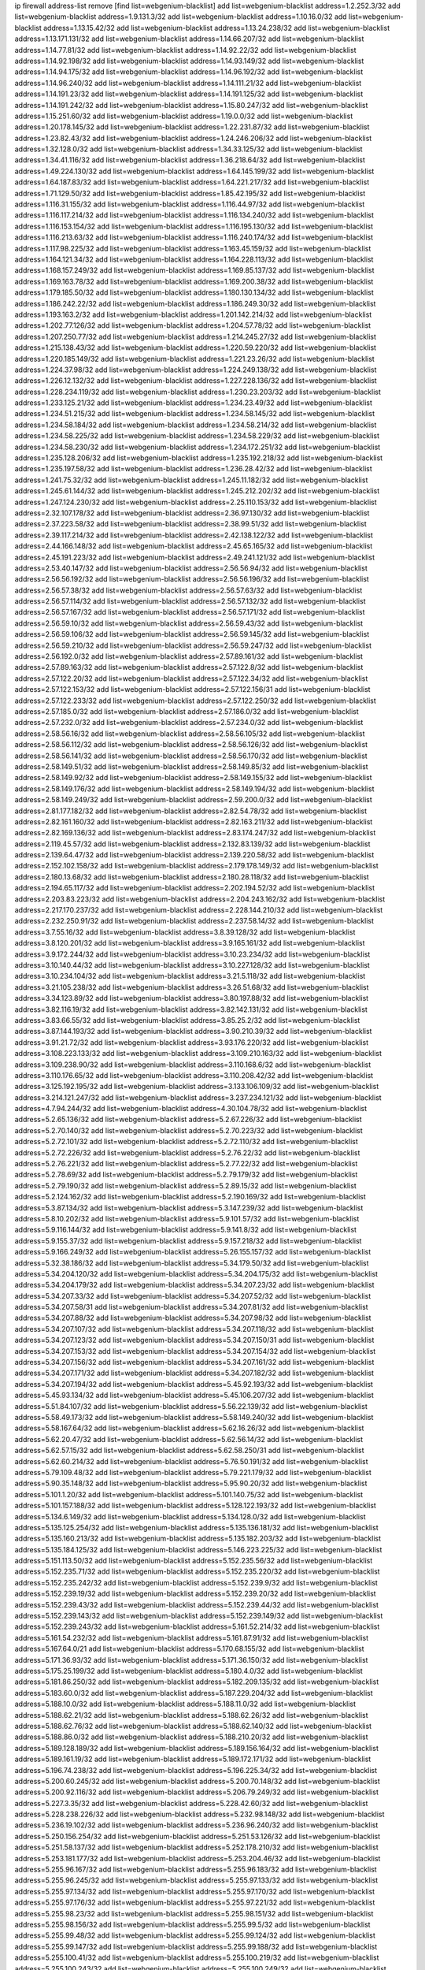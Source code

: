 ip firewall address-list
remove [find list=webgenium-blacklist]
add list=webgenium-blacklist address=1.2.252.3/32
add list=webgenium-blacklist address=1.9.131.3/32
add list=webgenium-blacklist address=1.10.16.0/32
add list=webgenium-blacklist address=1.13.15.42/32
add list=webgenium-blacklist address=1.13.24.238/32
add list=webgenium-blacklist address=1.13.171.131/32
add list=webgenium-blacklist address=1.14.66.207/32
add list=webgenium-blacklist address=1.14.77.81/32
add list=webgenium-blacklist address=1.14.92.22/32
add list=webgenium-blacklist address=1.14.92.198/32
add list=webgenium-blacklist address=1.14.93.149/32
add list=webgenium-blacklist address=1.14.94.175/32
add list=webgenium-blacklist address=1.14.96.192/32
add list=webgenium-blacklist address=1.14.96.240/32
add list=webgenium-blacklist address=1.14.111.21/32
add list=webgenium-blacklist address=1.14.191.23/32
add list=webgenium-blacklist address=1.14.191.125/32
add list=webgenium-blacklist address=1.14.191.242/32
add list=webgenium-blacklist address=1.15.80.247/32
add list=webgenium-blacklist address=1.15.251.60/32
add list=webgenium-blacklist address=1.19.0.0/32
add list=webgenium-blacklist address=1.20.178.145/32
add list=webgenium-blacklist address=1.22.231.87/32
add list=webgenium-blacklist address=1.23.82.43/32
add list=webgenium-blacklist address=1.24.246.206/32
add list=webgenium-blacklist address=1.32.128.0/32
add list=webgenium-blacklist address=1.34.33.125/32
add list=webgenium-blacklist address=1.34.41.116/32
add list=webgenium-blacklist address=1.36.218.64/32
add list=webgenium-blacklist address=1.49.224.130/32
add list=webgenium-blacklist address=1.64.145.199/32
add list=webgenium-blacklist address=1.64.187.83/32
add list=webgenium-blacklist address=1.64.221.217/32
add list=webgenium-blacklist address=1.71.129.50/32
add list=webgenium-blacklist address=1.85.42.195/32
add list=webgenium-blacklist address=1.116.31.155/32
add list=webgenium-blacklist address=1.116.44.97/32
add list=webgenium-blacklist address=1.116.117.214/32
add list=webgenium-blacklist address=1.116.134.240/32
add list=webgenium-blacklist address=1.116.153.154/32
add list=webgenium-blacklist address=1.116.195.130/32
add list=webgenium-blacklist address=1.116.213.63/32
add list=webgenium-blacklist address=1.116.240.174/32
add list=webgenium-blacklist address=1.117.98.225/32
add list=webgenium-blacklist address=1.163.45.159/32
add list=webgenium-blacklist address=1.164.121.34/32
add list=webgenium-blacklist address=1.164.228.113/32
add list=webgenium-blacklist address=1.168.157.249/32
add list=webgenium-blacklist address=1.169.85.137/32
add list=webgenium-blacklist address=1.169.163.78/32
add list=webgenium-blacklist address=1.169.200.38/32
add list=webgenium-blacklist address=1.179.185.50/32
add list=webgenium-blacklist address=1.180.130.134/32
add list=webgenium-blacklist address=1.186.242.22/32
add list=webgenium-blacklist address=1.186.249.30/32
add list=webgenium-blacklist address=1.193.163.2/32
add list=webgenium-blacklist address=1.201.142.214/32
add list=webgenium-blacklist address=1.202.77.126/32
add list=webgenium-blacklist address=1.204.57.78/32
add list=webgenium-blacklist address=1.207.250.77/32
add list=webgenium-blacklist address=1.214.245.27/32
add list=webgenium-blacklist address=1.215.138.43/32
add list=webgenium-blacklist address=1.220.59.220/32
add list=webgenium-blacklist address=1.220.185.149/32
add list=webgenium-blacklist address=1.221.23.26/32
add list=webgenium-blacklist address=1.224.37.98/32
add list=webgenium-blacklist address=1.224.249.138/32
add list=webgenium-blacklist address=1.226.12.132/32
add list=webgenium-blacklist address=1.227.228.136/32
add list=webgenium-blacklist address=1.228.234.119/32
add list=webgenium-blacklist address=1.230.23.203/32
add list=webgenium-blacklist address=1.233.125.21/32
add list=webgenium-blacklist address=1.234.23.49/32
add list=webgenium-blacklist address=1.234.51.215/32
add list=webgenium-blacklist address=1.234.58.145/32
add list=webgenium-blacklist address=1.234.58.184/32
add list=webgenium-blacklist address=1.234.58.214/32
add list=webgenium-blacklist address=1.234.58.225/32
add list=webgenium-blacklist address=1.234.58.229/32
add list=webgenium-blacklist address=1.234.58.230/32
add list=webgenium-blacklist address=1.234.172.251/32
add list=webgenium-blacklist address=1.235.128.206/32
add list=webgenium-blacklist address=1.235.192.218/32
add list=webgenium-blacklist address=1.235.197.58/32
add list=webgenium-blacklist address=1.236.28.42/32
add list=webgenium-blacklist address=1.241.75.32/32
add list=webgenium-blacklist address=1.245.11.182/32
add list=webgenium-blacklist address=1.245.61.144/32
add list=webgenium-blacklist address=1.245.212.202/32
add list=webgenium-blacklist address=1.247.124.230/32
add list=webgenium-blacklist address=2.25.110.153/32
add list=webgenium-blacklist address=2.32.107.178/32
add list=webgenium-blacklist address=2.36.97.130/32
add list=webgenium-blacklist address=2.37.223.58/32
add list=webgenium-blacklist address=2.38.99.51/32
add list=webgenium-blacklist address=2.39.117.214/32
add list=webgenium-blacklist address=2.42.138.122/32
add list=webgenium-blacklist address=2.44.166.148/32
add list=webgenium-blacklist address=2.45.65.165/32
add list=webgenium-blacklist address=2.45.191.223/32
add list=webgenium-blacklist address=2.49.241.121/32
add list=webgenium-blacklist address=2.53.40.147/32
add list=webgenium-blacklist address=2.56.56.94/32
add list=webgenium-blacklist address=2.56.56.192/32
add list=webgenium-blacklist address=2.56.56.196/32
add list=webgenium-blacklist address=2.56.57.38/32
add list=webgenium-blacklist address=2.56.57.63/32
add list=webgenium-blacklist address=2.56.57.114/32
add list=webgenium-blacklist address=2.56.57.132/32
add list=webgenium-blacklist address=2.56.57.167/32
add list=webgenium-blacklist address=2.56.57.171/32
add list=webgenium-blacklist address=2.56.59.10/32
add list=webgenium-blacklist address=2.56.59.43/32
add list=webgenium-blacklist address=2.56.59.106/32
add list=webgenium-blacklist address=2.56.59.145/32
add list=webgenium-blacklist address=2.56.59.210/32
add list=webgenium-blacklist address=2.56.59.247/32
add list=webgenium-blacklist address=2.56.192.0/32
add list=webgenium-blacklist address=2.57.89.161/32
add list=webgenium-blacklist address=2.57.89.163/32
add list=webgenium-blacklist address=2.57.122.8/32
add list=webgenium-blacklist address=2.57.122.20/32
add list=webgenium-blacklist address=2.57.122.34/32
add list=webgenium-blacklist address=2.57.122.153/32
add list=webgenium-blacklist address=2.57.122.156/31
add list=webgenium-blacklist address=2.57.122.233/32
add list=webgenium-blacklist address=2.57.122.250/32
add list=webgenium-blacklist address=2.57.185.0/32
add list=webgenium-blacklist address=2.57.186.0/32
add list=webgenium-blacklist address=2.57.232.0/32
add list=webgenium-blacklist address=2.57.234.0/32
add list=webgenium-blacklist address=2.58.56.16/32
add list=webgenium-blacklist address=2.58.56.105/32
add list=webgenium-blacklist address=2.58.56.112/32
add list=webgenium-blacklist address=2.58.56.126/32
add list=webgenium-blacklist address=2.58.56.141/32
add list=webgenium-blacklist address=2.58.56.170/32
add list=webgenium-blacklist address=2.58.149.51/32
add list=webgenium-blacklist address=2.58.149.85/32
add list=webgenium-blacklist address=2.58.149.92/32
add list=webgenium-blacklist address=2.58.149.155/32
add list=webgenium-blacklist address=2.58.149.176/32
add list=webgenium-blacklist address=2.58.149.194/32
add list=webgenium-blacklist address=2.58.149.249/32
add list=webgenium-blacklist address=2.59.200.0/32
add list=webgenium-blacklist address=2.81.177.182/32
add list=webgenium-blacklist address=2.82.54.78/32
add list=webgenium-blacklist address=2.82.161.160/32
add list=webgenium-blacklist address=2.82.163.211/32
add list=webgenium-blacklist address=2.82.169.136/32
add list=webgenium-blacklist address=2.83.174.247/32
add list=webgenium-blacklist address=2.119.45.57/32
add list=webgenium-blacklist address=2.132.83.139/32
add list=webgenium-blacklist address=2.139.64.47/32
add list=webgenium-blacklist address=2.139.220.58/32
add list=webgenium-blacklist address=2.152.102.158/32
add list=webgenium-blacklist address=2.179.178.149/32
add list=webgenium-blacklist address=2.180.13.68/32
add list=webgenium-blacklist address=2.180.28.118/32
add list=webgenium-blacklist address=2.194.65.117/32
add list=webgenium-blacklist address=2.202.194.52/32
add list=webgenium-blacklist address=2.203.83.223/32
add list=webgenium-blacklist address=2.204.243.162/32
add list=webgenium-blacklist address=2.217.170.237/32
add list=webgenium-blacklist address=2.228.144.210/32
add list=webgenium-blacklist address=2.232.250.91/32
add list=webgenium-blacklist address=2.237.58.14/32
add list=webgenium-blacklist address=3.7.55.16/32
add list=webgenium-blacklist address=3.8.39.128/32
add list=webgenium-blacklist address=3.8.120.201/32
add list=webgenium-blacklist address=3.9.165.161/32
add list=webgenium-blacklist address=3.9.172.244/32
add list=webgenium-blacklist address=3.10.23.234/32
add list=webgenium-blacklist address=3.10.140.44/32
add list=webgenium-blacklist address=3.10.227.128/32
add list=webgenium-blacklist address=3.10.234.104/32
add list=webgenium-blacklist address=3.21.5.118/32
add list=webgenium-blacklist address=3.21.105.238/32
add list=webgenium-blacklist address=3.26.51.68/32
add list=webgenium-blacklist address=3.34.123.89/32
add list=webgenium-blacklist address=3.80.197.88/32
add list=webgenium-blacklist address=3.82.116.19/32
add list=webgenium-blacklist address=3.82.142.131/32
add list=webgenium-blacklist address=3.83.66.55/32
add list=webgenium-blacklist address=3.85.25.2/32
add list=webgenium-blacklist address=3.87.144.193/32
add list=webgenium-blacklist address=3.90.210.39/32
add list=webgenium-blacklist address=3.91.21.72/32
add list=webgenium-blacklist address=3.93.176.220/32
add list=webgenium-blacklist address=3.108.223.133/32
add list=webgenium-blacklist address=3.109.210.163/32
add list=webgenium-blacklist address=3.109.238.90/32
add list=webgenium-blacklist address=3.110.168.6/32
add list=webgenium-blacklist address=3.110.176.65/32
add list=webgenium-blacklist address=3.110.208.42/32
add list=webgenium-blacklist address=3.125.192.195/32
add list=webgenium-blacklist address=3.133.106.109/32
add list=webgenium-blacklist address=3.214.121.247/32
add list=webgenium-blacklist address=3.237.234.121/32
add list=webgenium-blacklist address=4.7.94.244/32
add list=webgenium-blacklist address=4.30.104.78/32
add list=webgenium-blacklist address=5.2.65.136/32
add list=webgenium-blacklist address=5.2.67.226/32
add list=webgenium-blacklist address=5.2.70.140/32
add list=webgenium-blacklist address=5.2.70.223/32
add list=webgenium-blacklist address=5.2.72.101/32
add list=webgenium-blacklist address=5.2.72.110/32
add list=webgenium-blacklist address=5.2.72.226/32
add list=webgenium-blacklist address=5.2.76.22/32
add list=webgenium-blacklist address=5.2.76.221/32
add list=webgenium-blacklist address=5.2.77.22/32
add list=webgenium-blacklist address=5.2.78.69/32
add list=webgenium-blacklist address=5.2.79.179/32
add list=webgenium-blacklist address=5.2.79.190/32
add list=webgenium-blacklist address=5.2.89.15/32
add list=webgenium-blacklist address=5.2.124.162/32
add list=webgenium-blacklist address=5.2.190.169/32
add list=webgenium-blacklist address=5.3.87.134/32
add list=webgenium-blacklist address=5.3.147.239/32
add list=webgenium-blacklist address=5.8.10.202/32
add list=webgenium-blacklist address=5.9.101.57/32
add list=webgenium-blacklist address=5.9.116.144/32
add list=webgenium-blacklist address=5.9.141.8/32
add list=webgenium-blacklist address=5.9.155.37/32
add list=webgenium-blacklist address=5.9.157.218/32
add list=webgenium-blacklist address=5.9.166.249/32
add list=webgenium-blacklist address=5.26.155.157/32
add list=webgenium-blacklist address=5.32.38.186/32
add list=webgenium-blacklist address=5.34.179.50/32
add list=webgenium-blacklist address=5.34.204.120/32
add list=webgenium-blacklist address=5.34.204.175/32
add list=webgenium-blacklist address=5.34.204.179/32
add list=webgenium-blacklist address=5.34.207.23/32
add list=webgenium-blacklist address=5.34.207.33/32
add list=webgenium-blacklist address=5.34.207.52/32
add list=webgenium-blacklist address=5.34.207.58/31
add list=webgenium-blacklist address=5.34.207.81/32
add list=webgenium-blacklist address=5.34.207.88/32
add list=webgenium-blacklist address=5.34.207.98/32
add list=webgenium-blacklist address=5.34.207.107/32
add list=webgenium-blacklist address=5.34.207.118/32
add list=webgenium-blacklist address=5.34.207.123/32
add list=webgenium-blacklist address=5.34.207.150/31
add list=webgenium-blacklist address=5.34.207.153/32
add list=webgenium-blacklist address=5.34.207.154/32
add list=webgenium-blacklist address=5.34.207.156/32
add list=webgenium-blacklist address=5.34.207.161/32
add list=webgenium-blacklist address=5.34.207.171/32
add list=webgenium-blacklist address=5.34.207.182/32
add list=webgenium-blacklist address=5.34.207.194/32
add list=webgenium-blacklist address=5.45.92.193/32
add list=webgenium-blacklist address=5.45.93.134/32
add list=webgenium-blacklist address=5.45.106.207/32
add list=webgenium-blacklist address=5.51.84.107/32
add list=webgenium-blacklist address=5.56.22.139/32
add list=webgenium-blacklist address=5.58.49.173/32
add list=webgenium-blacklist address=5.58.149.240/32
add list=webgenium-blacklist address=5.58.167.64/32
add list=webgenium-blacklist address=5.62.16.26/32
add list=webgenium-blacklist address=5.62.20.47/32
add list=webgenium-blacklist address=5.62.56.14/32
add list=webgenium-blacklist address=5.62.57.15/32
add list=webgenium-blacklist address=5.62.58.250/31
add list=webgenium-blacklist address=5.62.60.214/32
add list=webgenium-blacklist address=5.76.50.191/32
add list=webgenium-blacklist address=5.79.109.48/32
add list=webgenium-blacklist address=5.79.221.179/32
add list=webgenium-blacklist address=5.90.35.148/32
add list=webgenium-blacklist address=5.95.90.20/32
add list=webgenium-blacklist address=5.101.1.20/32
add list=webgenium-blacklist address=5.101.140.75/32
add list=webgenium-blacklist address=5.101.157.188/32
add list=webgenium-blacklist address=5.128.122.193/32
add list=webgenium-blacklist address=5.134.6.149/32
add list=webgenium-blacklist address=5.134.128.0/32
add list=webgenium-blacklist address=5.135.125.254/32
add list=webgenium-blacklist address=5.135.136.181/32
add list=webgenium-blacklist address=5.135.160.213/32
add list=webgenium-blacklist address=5.135.182.203/32
add list=webgenium-blacklist address=5.135.184.125/32
add list=webgenium-blacklist address=5.146.223.225/32
add list=webgenium-blacklist address=5.151.113.50/32
add list=webgenium-blacklist address=5.152.235.56/32
add list=webgenium-blacklist address=5.152.235.71/32
add list=webgenium-blacklist address=5.152.235.220/32
add list=webgenium-blacklist address=5.152.235.242/32
add list=webgenium-blacklist address=5.152.239.9/32
add list=webgenium-blacklist address=5.152.239.19/32
add list=webgenium-blacklist address=5.152.239.20/32
add list=webgenium-blacklist address=5.152.239.43/32
add list=webgenium-blacklist address=5.152.239.44/32
add list=webgenium-blacklist address=5.152.239.143/32
add list=webgenium-blacklist address=5.152.239.149/32
add list=webgenium-blacklist address=5.152.239.243/32
add list=webgenium-blacklist address=5.161.52.214/32
add list=webgenium-blacklist address=5.161.54.232/32
add list=webgenium-blacklist address=5.161.87.91/32
add list=webgenium-blacklist address=5.167.64.0/21
add list=webgenium-blacklist address=5.170.68.155/32
add list=webgenium-blacklist address=5.171.36.93/32
add list=webgenium-blacklist address=5.171.36.150/32
add list=webgenium-blacklist address=5.175.25.199/32
add list=webgenium-blacklist address=5.180.4.0/32
add list=webgenium-blacklist address=5.181.86.250/32
add list=webgenium-blacklist address=5.182.209.135/32
add list=webgenium-blacklist address=5.183.60.0/32
add list=webgenium-blacklist address=5.187.229.204/32
add list=webgenium-blacklist address=5.188.10.0/32
add list=webgenium-blacklist address=5.188.11.0/32
add list=webgenium-blacklist address=5.188.62.21/32
add list=webgenium-blacklist address=5.188.62.26/32
add list=webgenium-blacklist address=5.188.62.76/32
add list=webgenium-blacklist address=5.188.62.140/32
add list=webgenium-blacklist address=5.188.86.0/32
add list=webgenium-blacklist address=5.188.210.20/32
add list=webgenium-blacklist address=5.189.128.189/32
add list=webgenium-blacklist address=5.189.156.164/32
add list=webgenium-blacklist address=5.189.161.19/32
add list=webgenium-blacklist address=5.189.172.171/32
add list=webgenium-blacklist address=5.196.74.238/32
add list=webgenium-blacklist address=5.196.225.34/32
add list=webgenium-blacklist address=5.200.60.245/32
add list=webgenium-blacklist address=5.200.70.148/32
add list=webgenium-blacklist address=5.200.92.116/32
add list=webgenium-blacklist address=5.206.79.249/32
add list=webgenium-blacklist address=5.227.3.35/32
add list=webgenium-blacklist address=5.228.42.60/32
add list=webgenium-blacklist address=5.228.238.226/32
add list=webgenium-blacklist address=5.232.98.148/32
add list=webgenium-blacklist address=5.236.19.102/32
add list=webgenium-blacklist address=5.236.96.240/32
add list=webgenium-blacklist address=5.250.156.254/32
add list=webgenium-blacklist address=5.251.53.126/32
add list=webgenium-blacklist address=5.251.58.137/32
add list=webgenium-blacklist address=5.252.178.210/32
add list=webgenium-blacklist address=5.253.181.177/32
add list=webgenium-blacklist address=5.253.204.46/32
add list=webgenium-blacklist address=5.255.96.167/32
add list=webgenium-blacklist address=5.255.96.183/32
add list=webgenium-blacklist address=5.255.96.245/32
add list=webgenium-blacklist address=5.255.97.133/32
add list=webgenium-blacklist address=5.255.97.134/32
add list=webgenium-blacklist address=5.255.97.170/32
add list=webgenium-blacklist address=5.255.97.176/32
add list=webgenium-blacklist address=5.255.97.221/32
add list=webgenium-blacklist address=5.255.98.23/32
add list=webgenium-blacklist address=5.255.98.151/32
add list=webgenium-blacklist address=5.255.98.156/32
add list=webgenium-blacklist address=5.255.99.5/32
add list=webgenium-blacklist address=5.255.99.48/32
add list=webgenium-blacklist address=5.255.99.124/32
add list=webgenium-blacklist address=5.255.99.147/32
add list=webgenium-blacklist address=5.255.99.188/32
add list=webgenium-blacklist address=5.255.100.41/32
add list=webgenium-blacklist address=5.255.100.219/32
add list=webgenium-blacklist address=5.255.100.243/32
add list=webgenium-blacklist address=5.255.100.249/32
add list=webgenium-blacklist address=5.255.101.131/32
add list=webgenium-blacklist address=5.255.102.65/32
add list=webgenium-blacklist address=5.255.102.127/32
add list=webgenium-blacklist address=5.255.103.60/32
add list=webgenium-blacklist address=5.255.103.188/32
add list=webgenium-blacklist address=5.255.170.204/32
add list=webgenium-blacklist address=8.2.215.67/32
add list=webgenium-blacklist address=8.3.29.186/32
add list=webgenium-blacklist address=8.9.231.40/32
add list=webgenium-blacklist address=8.9.231.94/32
add list=webgenium-blacklist address=8.9.231.153/32
add list=webgenium-blacklist address=8.38.172.86/31
add list=webgenium-blacklist address=8.45.42.197/32
add list=webgenium-blacklist address=8.131.62.110/32
add list=webgenium-blacklist address=8.142.26.246/32
add list=webgenium-blacklist address=8.142.170.178/32
add list=webgenium-blacklist address=8.142.187.68/32
add list=webgenium-blacklist address=8.144.164.133/32
add list=webgenium-blacklist address=8.208.81.109/32
add list=webgenium-blacklist address=8.208.90.132/32
add list=webgenium-blacklist address=8.208.95.231/32
add list=webgenium-blacklist address=8.209.65.233/32
add list=webgenium-blacklist address=8.209.72.19/32
add list=webgenium-blacklist address=8.209.211.167/32
add list=webgenium-blacklist address=8.209.244.149/32
add list=webgenium-blacklist address=8.210.146.161/32
add list=webgenium-blacklist address=8.210.158.38/32
add list=webgenium-blacklist address=8.210.162.129/32
add list=webgenium-blacklist address=8.210.232.130/32
add list=webgenium-blacklist address=8.211.10.119/32
add list=webgenium-blacklist address=8.211.164.166/32
add list=webgenium-blacklist address=8.212.145.166/32
add list=webgenium-blacklist address=8.213.192.156/32
add list=webgenium-blacklist address=8.215.34.181/32
add list=webgenium-blacklist address=8.215.45.37/32
add list=webgenium-blacklist address=8.215.65.208/32
add list=webgenium-blacklist address=8.215.65.242/32
add list=webgenium-blacklist address=8.215.72.189/32
add list=webgenium-blacklist address=8.216.51.207/32
add list=webgenium-blacklist address=8.218.49.112/32
add list=webgenium-blacklist address=12.6.69.157/32
add list=webgenium-blacklist address=12.26.177.118/32
add list=webgenium-blacklist address=12.88.204.226/32
add list=webgenium-blacklist address=12.94.8.194/32
add list=webgenium-blacklist address=12.105.144.162/32
add list=webgenium-blacklist address=12.106.235.234/32
add list=webgenium-blacklist address=12.168.253.66/32
add list=webgenium-blacklist address=12.173.254.35/32
add list=webgenium-blacklist address=12.173.254.230/32
add list=webgenium-blacklist address=12.188.54.30/32
add list=webgenium-blacklist address=12.191.116.182/32
add list=webgenium-blacklist address=12.195.14.54/32
add list=webgenium-blacklist address=12.198.168.219/32
add list=webgenium-blacklist address=12.203.79.242/32
add list=webgenium-blacklist address=12.228.20.163/32
add list=webgenium-blacklist address=12.235.2.185/32
add list=webgenium-blacklist address=12.251.130.22/32
add list=webgenium-blacklist address=13.40.57.217/32
add list=webgenium-blacklist address=13.40.97.245/32
add list=webgenium-blacklist address=13.40.132.231/32
add list=webgenium-blacklist address=13.40.150.220/32
add list=webgenium-blacklist address=13.41.94.181/32
add list=webgenium-blacklist address=13.65.16.18/32
add list=webgenium-blacklist address=13.66.131.233/32
add list=webgenium-blacklist address=13.67.221.136/32
add list=webgenium-blacklist address=13.68.189.248/32
add list=webgenium-blacklist address=13.69.75.55/32
add list=webgenium-blacklist address=13.70.39.68/32
add list=webgenium-blacklist address=13.70.128.139/32
add list=webgenium-blacklist address=13.71.46.226/32
add list=webgenium-blacklist address=13.72.86.172/32
add list=webgenium-blacklist address=13.72.102.220/32
add list=webgenium-blacklist address=13.72.228.119/32
add list=webgenium-blacklist address=13.74.46.65/32
add list=webgenium-blacklist address=13.76.164.123/32
add list=webgenium-blacklist address=13.79.122.130/32
add list=webgenium-blacklist address=13.80.3.239/32
add list=webgenium-blacklist address=13.80.7.122/32
add list=webgenium-blacklist address=13.80.48.172/32
add list=webgenium-blacklist address=13.81.254.185/32
add list=webgenium-blacklist address=13.82.51.214/32
add list=webgenium-blacklist address=13.82.145.42/32
add list=webgenium-blacklist address=13.83.41.0/32
add list=webgenium-blacklist address=13.90.206.15/32
add list=webgenium-blacklist address=13.92.173.214/32
add list=webgenium-blacklist address=13.92.232.23/32
add list=webgenium-blacklist address=13.124.23.20/32
add list=webgenium-blacklist address=13.126.99.93/32
add list=webgenium-blacklist address=13.126.106.35/32
add list=webgenium-blacklist address=13.127.214.170/32
add list=webgenium-blacklist address=13.214.246.177/32
add list=webgenium-blacklist address=13.215.223.123/32
add list=webgenium-blacklist address=13.229.221.204/32
add list=webgenium-blacklist address=13.232.11.177/32
add list=webgenium-blacklist address=13.235.68.90/32
add list=webgenium-blacklist address=13.235.78.142/32
add list=webgenium-blacklist address=13.251.68.253/32
add list=webgenium-blacklist address=14.3.3.119/32
add list=webgenium-blacklist address=14.5.12.34/32
add list=webgenium-blacklist address=14.18.68.250/32
add list=webgenium-blacklist address=14.18.116.10/32
add list=webgenium-blacklist address=14.23.94.106/32
add list=webgenium-blacklist address=14.29.173.29/32
add list=webgenium-blacklist address=14.29.173.146/32
add list=webgenium-blacklist address=14.29.178.243/32
add list=webgenium-blacklist address=14.29.211.220/32
add list=webgenium-blacklist address=14.29.217.108/32
add list=webgenium-blacklist address=14.29.222.175/32
add list=webgenium-blacklist address=14.29.230.110/32
add list=webgenium-blacklist address=14.29.235.225/32
add list=webgenium-blacklist address=14.29.237.242/32
add list=webgenium-blacklist address=14.29.238.115/32
add list=webgenium-blacklist address=14.29.238.135/32
add list=webgenium-blacklist address=14.29.240.225/32
add list=webgenium-blacklist address=14.29.241.146/32
add list=webgenium-blacklist address=14.32.0.111/32
add list=webgenium-blacklist address=14.33.234.231/32
add list=webgenium-blacklist address=14.35.77.108/32
add list=webgenium-blacklist address=14.35.205.150/32
add list=webgenium-blacklist address=14.37.5.79/32
add list=webgenium-blacklist address=14.37.152.7/32
add list=webgenium-blacklist address=14.37.220.94/32
add list=webgenium-blacklist address=14.39.23.47/32
add list=webgenium-blacklist address=14.45.93.41/32
add list=webgenium-blacklist address=14.47.154.201/32
add list=webgenium-blacklist address=14.50.61.38/32
add list=webgenium-blacklist address=14.55.222.42/32
add list=webgenium-blacklist address=14.63.162.98/32
add list=webgenium-blacklist address=14.63.162.167/32
add list=webgenium-blacklist address=14.63.213.72/32
add list=webgenium-blacklist address=14.63.214.173/32
add list=webgenium-blacklist address=14.63.219.105/32
add list=webgenium-blacklist address=14.83.218.129/32
add list=webgenium-blacklist address=14.97.44.78/32
add list=webgenium-blacklist address=14.97.53.114/32
add list=webgenium-blacklist address=14.97.91.190/32
add list=webgenium-blacklist address=14.97.93.66/32
add list=webgenium-blacklist address=14.97.95.230/32
add list=webgenium-blacklist address=14.97.235.91/32
add list=webgenium-blacklist address=14.99.68.91/32
add list=webgenium-blacklist address=14.99.176.210/32
add list=webgenium-blacklist address=14.99.199.106/32
add list=webgenium-blacklist address=14.102.101.246/32
add list=webgenium-blacklist address=14.102.114.150/32
add list=webgenium-blacklist address=14.102.154.66/32
add list=webgenium-blacklist address=14.116.155.166/32
add list=webgenium-blacklist address=14.116.189.222/32
add list=webgenium-blacklist address=14.116.199.176/32
add list=webgenium-blacklist address=14.116.206.243/32
add list=webgenium-blacklist address=14.116.207.31/32
add list=webgenium-blacklist address=14.116.220.93/32
add list=webgenium-blacklist address=14.116.222.132/32
add list=webgenium-blacklist address=14.139.251.146/32
add list=webgenium-blacklist address=14.140.174.61/32
add list=webgenium-blacklist address=14.140.246.59/32
add list=webgenium-blacklist address=14.141.209.131/32
add list=webgenium-blacklist address=14.141.209.132/32
add list=webgenium-blacklist address=14.143.13.198/32
add list=webgenium-blacklist address=14.143.150.66/32
add list=webgenium-blacklist address=14.143.247.166/32
add list=webgenium-blacklist address=14.152.78.73/32
add list=webgenium-blacklist address=14.160.20.194/32
add list=webgenium-blacklist address=14.160.37.198/32
add list=webgenium-blacklist address=14.160.52.26/32
add list=webgenium-blacklist address=14.161.22.24/32
add list=webgenium-blacklist address=14.161.24.141/32
add list=webgenium-blacklist address=14.161.36.230/32
add list=webgenium-blacklist address=14.161.36.234/32
add list=webgenium-blacklist address=14.161.43.120/32
add list=webgenium-blacklist address=14.161.47.218/32
add list=webgenium-blacklist address=14.161.48.144/32
add list=webgenium-blacklist address=14.161.50.104/32
add list=webgenium-blacklist address=14.169.156.144/32
add list=webgenium-blacklist address=14.170.154.13/32
add list=webgenium-blacklist address=14.173.255.177/32
add list=webgenium-blacklist address=14.177.116.240/32
add list=webgenium-blacklist address=14.186.57.121/32
add list=webgenium-blacklist address=14.199.107.35/32
add list=webgenium-blacklist address=14.199.156.50/32
add list=webgenium-blacklist address=14.200.141.244/32
add list=webgenium-blacklist address=14.201.134.34/32
add list=webgenium-blacklist address=14.204.145.108/32
add list=webgenium-blacklist address=14.215.44.31/32
add list=webgenium-blacklist address=14.215.45.79/32
add list=webgenium-blacklist address=14.215.46.116/32
add list=webgenium-blacklist address=14.215.48.114/32
add list=webgenium-blacklist address=14.221.5.73/32
add list=webgenium-blacklist address=14.224.169.32/32
add list=webgenium-blacklist address=14.225.5.244/32
add list=webgenium-blacklist address=14.225.17.9/32
add list=webgenium-blacklist address=14.225.255.14/32
add list=webgenium-blacklist address=14.225.255.193/32
add list=webgenium-blacklist address=14.226.71.175/32
add list=webgenium-blacklist address=14.231.31.89/32
add list=webgenium-blacklist address=14.231.108.199/32
add list=webgenium-blacklist address=14.232.208.110/32
add list=webgenium-blacklist address=14.232.243.150/31
add list=webgenium-blacklist address=14.232.245.86/32
add list=webgenium-blacklist address=14.234.119.8/32
add list=webgenium-blacklist address=14.237.129.221/32
add list=webgenium-blacklist address=14.241.90.181/32
add list=webgenium-blacklist address=14.241.199.34/32
add list=webgenium-blacklist address=14.241.229.62/32
add list=webgenium-blacklist address=14.241.233.205/32
add list=webgenium-blacklist address=14.241.234.174/32
add list=webgenium-blacklist address=14.241.238.201/32
add list=webgenium-blacklist address=14.241.244.104/32
add list=webgenium-blacklist address=14.241.244.126/32
add list=webgenium-blacklist address=14.241.249.117/32
add list=webgenium-blacklist address=14.241.253.234/32
add list=webgenium-blacklist address=15.204.4.9/32
add list=webgenium-blacklist address=15.206.120.88/32
add list=webgenium-blacklist address=15.206.129.13/32
add list=webgenium-blacklist address=15.206.149.103/32
add list=webgenium-blacklist address=15.207.248.226/32
add list=webgenium-blacklist address=15.229.28.163/32
add list=webgenium-blacklist address=15.235.35.18/32
add list=webgenium-blacklist address=15.235.140.32/32
add list=webgenium-blacklist address=18.116.238.148/32
add list=webgenium-blacklist address=18.118.46.102/32
add list=webgenium-blacklist address=18.130.6.174/32
add list=webgenium-blacklist address=18.133.246.43/32
add list=webgenium-blacklist address=18.138.165.74/32
add list=webgenium-blacklist address=18.142.121.145/32
add list=webgenium-blacklist address=18.169.163.215/32
add list=webgenium-blacklist address=18.170.34.85/32
add list=webgenium-blacklist address=18.170.38.130/32
add list=webgenium-blacklist address=18.170.64.217/32
add list=webgenium-blacklist address=18.191.228.228/32
add list=webgenium-blacklist address=18.205.149.215/32
add list=webgenium-blacklist address=18.206.189.73/32
add list=webgenium-blacklist address=18.216.199.8/32
add list=webgenium-blacklist address=18.234.214.180/32
add list=webgenium-blacklist address=20.0.8.109/32
add list=webgenium-blacklist address=20.22.189.214/32
add list=webgenium-blacklist address=20.22.237.214/32
add list=webgenium-blacklist address=20.24.67.67/32
add list=webgenium-blacklist address=20.24.69.202/32
add list=webgenium-blacklist address=20.24.84.102/32
add list=webgenium-blacklist address=20.24.94.38/32
add list=webgenium-blacklist address=20.24.99.203/32
add list=webgenium-blacklist address=20.24.100.197/32
add list=webgenium-blacklist address=20.24.148.27/32
add list=webgenium-blacklist address=20.25.83.213/32
add list=webgenium-blacklist address=20.28.136.83/32
add list=webgenium-blacklist address=20.28.148.94/32
add list=webgenium-blacklist address=20.28.157.201/32
add list=webgenium-blacklist address=20.29.188.14/32
add list=webgenium-blacklist address=20.29.249.247/32
add list=webgenium-blacklist address=20.31.170.150/32
add list=webgenium-blacklist address=20.36.182.53/32
add list=webgenium-blacklist address=20.37.9.163/32
add list=webgenium-blacklist address=20.39.241.10/32
add list=webgenium-blacklist address=20.40.49.115/32
add list=webgenium-blacklist address=20.40.66.121/32
add list=webgenium-blacklist address=20.40.81.0/32
add list=webgenium-blacklist address=20.44.152.59/32
add list=webgenium-blacklist address=20.49.201.49/32
add list=webgenium-blacklist address=20.52.5.55/32
add list=webgenium-blacklist address=20.52.136.207/32
add list=webgenium-blacklist address=20.52.232.156/32
add list=webgenium-blacklist address=20.56.160.198/32
add list=webgenium-blacklist address=20.58.60.157/32
add list=webgenium-blacklist address=20.58.176.175/32
add list=webgenium-blacklist address=20.67.43.214/32
add list=webgenium-blacklist address=20.67.235.122/32
add list=webgenium-blacklist address=20.70.152.170/32
add list=webgenium-blacklist address=20.70.153.160/32
add list=webgenium-blacklist address=20.70.184.123/32
add list=webgenium-blacklist address=20.70.212.46/32
add list=webgenium-blacklist address=20.73.130.32/32
add list=webgenium-blacklist address=20.78.34.74/32
add list=webgenium-blacklist address=20.79.161.23/32
add list=webgenium-blacklist address=20.82.176.192/32
add list=webgenium-blacklist address=20.83.214.180/32
add list=webgenium-blacklist address=20.86.48.28/32
add list=webgenium-blacklist address=20.87.73.140/32
add list=webgenium-blacklist address=20.89.92.65/32
add list=webgenium-blacklist address=20.89.140.207/32
add list=webgenium-blacklist address=20.91.186.105/32
add list=webgenium-blacklist address=20.91.213.148/32
add list=webgenium-blacklist address=20.91.214.19/32
add list=webgenium-blacklist address=20.91.219.70/32
add list=webgenium-blacklist address=20.91.221.248/32
add list=webgenium-blacklist address=20.92.147.218/32
add list=webgenium-blacklist address=20.92.231.233/32
add list=webgenium-blacklist address=20.92.241.54/32
add list=webgenium-blacklist address=20.93.150.125/32
add list=webgenium-blacklist address=20.98.82.219/32
add list=webgenium-blacklist address=20.101.101.40/32
add list=webgenium-blacklist address=20.101.102.253/32
add list=webgenium-blacklist address=20.103.107.29/32
add list=webgenium-blacklist address=20.104.69.97/32
add list=webgenium-blacklist address=20.104.91.36/32
add list=webgenium-blacklist address=20.108.65.60/32
add list=webgenium-blacklist address=20.109.42.81/32
add list=webgenium-blacklist address=20.109.101.102/32
add list=webgenium-blacklist address=20.110.183.20/32
add list=webgenium-blacklist address=20.110.218.252/32
add list=webgenium-blacklist address=20.111.56.217/32
add list=webgenium-blacklist address=20.111.61.109/32
add list=webgenium-blacklist address=20.113.25.57/32
add list=webgenium-blacklist address=20.113.154.84/32
add list=webgenium-blacklist address=20.113.159.73/32
add list=webgenium-blacklist address=20.113.170.140/32
add list=webgenium-blacklist address=20.115.75.130/32
add list=webgenium-blacklist address=20.117.135.241/32
add list=webgenium-blacklist address=20.119.73.202/32
add list=webgenium-blacklist address=20.119.88.237/32
add list=webgenium-blacklist address=20.119.165.22/32
add list=webgenium-blacklist address=20.120.4.10/32
add list=webgenium-blacklist address=20.121.139.73/32
add list=webgenium-blacklist address=20.121.195.243/32
add list=webgenium-blacklist address=20.122.1.236/32
add list=webgenium-blacklist address=20.122.112.56/32
add list=webgenium-blacklist address=20.123.5.89/32
add list=webgenium-blacklist address=20.123.235.249/32
add list=webgenium-blacklist address=20.124.33.2/32
add list=webgenium-blacklist address=20.125.121.207/32
add list=webgenium-blacklist address=20.126.8.45/32
add list=webgenium-blacklist address=20.127.30.14/32
add list=webgenium-blacklist address=20.127.232.73/32
add list=webgenium-blacklist address=20.187.65.4/32
add list=webgenium-blacklist address=20.187.66.80/32
add list=webgenium-blacklist address=20.187.70.33/32
add list=webgenium-blacklist address=20.187.75.16/32
add list=webgenium-blacklist address=20.187.76.67/32
add list=webgenium-blacklist address=20.187.83.42/32
add list=webgenium-blacklist address=20.187.85.139/32
add list=webgenium-blacklist address=20.187.89.9/32
add list=webgenium-blacklist address=20.187.126.53/32
add list=webgenium-blacklist address=20.187.126.109/32
add list=webgenium-blacklist address=20.187.126.222/32
add list=webgenium-blacklist address=20.187.126.243/32
add list=webgenium-blacklist address=20.193.187.169/32
add list=webgenium-blacklist address=20.193.230.203/32
add list=webgenium-blacklist address=20.194.60.135/32
add list=webgenium-blacklist address=20.195.163.97/32
add list=webgenium-blacklist address=20.196.10.24/32
add list=webgenium-blacklist address=20.197.190.244/32
add list=webgenium-blacklist address=20.198.66.189/32
add list=webgenium-blacklist address=20.198.89.220/32
add list=webgenium-blacklist address=20.198.178.75/32
add list=webgenium-blacklist address=20.199.110.81/32
add list=webgenium-blacklist address=20.199.176.121/32
add list=webgenium-blacklist address=20.199.188.58/32
add list=webgenium-blacklist address=20.203.125.94/32
add list=webgenium-blacklist address=20.203.125.143/32
add list=webgenium-blacklist address=20.203.125.197/32
add list=webgenium-blacklist address=20.203.137.126/32
add list=webgenium-blacklist address=20.203.138.28/32
add list=webgenium-blacklist address=20.203.192.95/32
add list=webgenium-blacklist address=20.204.35.225/32
add list=webgenium-blacklist address=20.204.136.93/32
add list=webgenium-blacklist address=20.205.6.39/32
add list=webgenium-blacklist address=20.205.9.200/32
add list=webgenium-blacklist address=20.205.11.123/32
add list=webgenium-blacklist address=20.205.30.252/32
add list=webgenium-blacklist address=20.205.46.120/32
add list=webgenium-blacklist address=20.205.112.252/32
add list=webgenium-blacklist address=20.205.185.114/32
add list=webgenium-blacklist address=20.205.206.132/32
add list=webgenium-blacklist address=20.206.84.187/32
add list=webgenium-blacklist address=20.206.121.17/32
add list=webgenium-blacklist address=20.210.95.15/32
add list=webgenium-blacklist address=20.211.22.165/32
add list=webgenium-blacklist address=20.211.83.151/32
add list=webgenium-blacklist address=20.211.85.136/32
add list=webgenium-blacklist address=20.213.81.197/32
add list=webgenium-blacklist address=20.213.87.184/32
add list=webgenium-blacklist address=20.213.121.85/32
add list=webgenium-blacklist address=20.213.166.125/32
add list=webgenium-blacklist address=20.213.241.4/32
add list=webgenium-blacklist address=20.214.162.102/32
add list=webgenium-blacklist address=20.219.121.94/32
add list=webgenium-blacklist address=20.222.5.143/32
add list=webgenium-blacklist address=20.222.48.122/32
add list=webgenium-blacklist address=20.222.89.66/32
add list=webgenium-blacklist address=20.222.113.64/32
add list=webgenium-blacklist address=20.222.114.123/32
add list=webgenium-blacklist address=20.224.127.62/32
add list=webgenium-blacklist address=20.224.246.109/32
add list=webgenium-blacklist address=20.226.0.220/32
add list=webgenium-blacklist address=20.226.9.239/32
add list=webgenium-blacklist address=20.226.27.148/32
add list=webgenium-blacklist address=20.226.32.76/32
add list=webgenium-blacklist address=20.226.36.207/32
add list=webgenium-blacklist address=20.226.64.200/32
add list=webgenium-blacklist address=20.226.75.116/32
add list=webgenium-blacklist address=20.228.163.57/32
add list=webgenium-blacklist address=20.228.209.161/32
add list=webgenium-blacklist address=20.229.79.224/32
add list=webgenium-blacklist address=20.230.1.78/32
add list=webgenium-blacklist address=20.230.2.89/32
add list=webgenium-blacklist address=20.230.46.207/32
add list=webgenium-blacklist address=20.230.59.229/32
add list=webgenium-blacklist address=20.230.79.210/32
add list=webgenium-blacklist address=20.230.84.69/32
add list=webgenium-blacklist address=20.230.88.214/32
add list=webgenium-blacklist address=20.230.123.83/32
add list=webgenium-blacklist address=20.230.158.175/32
add list=webgenium-blacklist address=20.231.45.255/32
add list=webgenium-blacklist address=20.231.67.42/32
add list=webgenium-blacklist address=20.231.82.202/32
add list=webgenium-blacklist address=20.232.142.62/32
add list=webgenium-blacklist address=20.232.153.46/32
add list=webgenium-blacklist address=20.232.166.157/32
add list=webgenium-blacklist address=20.234.55.15/32
add list=webgenium-blacklist address=20.237.234.10/32
add list=webgenium-blacklist address=20.238.24.63/32
add list=webgenium-blacklist address=20.239.48.8/32
add list=webgenium-blacklist address=20.239.51.75/32
add list=webgenium-blacklist address=20.239.63.18/32
add list=webgenium-blacklist address=20.239.64.10/32
add list=webgenium-blacklist address=20.239.64.52/32
add list=webgenium-blacklist address=20.239.66.22/32
add list=webgenium-blacklist address=20.239.69.64/32
add list=webgenium-blacklist address=20.239.71.74/32
add list=webgenium-blacklist address=20.239.71.126/32
add list=webgenium-blacklist address=20.239.72.229/32
add list=webgenium-blacklist address=20.239.74.57/32
add list=webgenium-blacklist address=20.239.86.122/32
add list=webgenium-blacklist address=20.239.86.137/32
add list=webgenium-blacklist address=20.239.88.173/32
add list=webgenium-blacklist address=20.239.92.212/32
add list=webgenium-blacklist address=20.239.178.40/32
add list=webgenium-blacklist address=20.239.179.50/32
add list=webgenium-blacklist address=20.239.179.139/32
add list=webgenium-blacklist address=20.239.200.238/32
add list=webgenium-blacklist address=20.239.201.228/32
add list=webgenium-blacklist address=20.243.33.44/32
add list=webgenium-blacklist address=20.243.80.80/32
add list=webgenium-blacklist address=20.248.184.6/32
add list=webgenium-blacklist address=20.254.30.159/32
add list=webgenium-blacklist address=20.254.48.191/32
add list=webgenium-blacklist address=23.19.122.229/32
add list=webgenium-blacklist address=23.31.15.18/32
add list=webgenium-blacklist address=23.90.160.138/32
add list=webgenium-blacklist address=23.90.160.141/32
add list=webgenium-blacklist address=23.90.160.146/31
add list=webgenium-blacklist address=23.90.160.148/31
add list=webgenium-blacklist address=23.94.56.185/32
add list=webgenium-blacklist address=23.94.69.151/32
add list=webgenium-blacklist address=23.94.69.185/32
add list=webgenium-blacklist address=23.94.134.164/32
add list=webgenium-blacklist address=23.94.160.150/32
add list=webgenium-blacklist address=23.94.194.115/32
add list=webgenium-blacklist address=23.94.194.177/32
add list=webgenium-blacklist address=23.94.207.178/32
add list=webgenium-blacklist address=23.94.208.113/32
add list=webgenium-blacklist address=23.95.28.151/32
add list=webgenium-blacklist address=23.95.80.57/32
add list=webgenium-blacklist address=23.95.115.90/32
add list=webgenium-blacklist address=23.95.164.237/32
add list=webgenium-blacklist address=23.95.186.163/32
add list=webgenium-blacklist address=23.95.186.169/32
add list=webgenium-blacklist address=23.95.201.122/32
add list=webgenium-blacklist address=23.97.48.91/32
add list=webgenium-blacklist address=23.97.51.187/32
add list=webgenium-blacklist address=23.97.205.210/32
add list=webgenium-blacklist address=23.97.229.237/32
add list=webgenium-blacklist address=23.97.240.235/32
add list=webgenium-blacklist address=23.99.96.251/32
add list=webgenium-blacklist address=23.99.197.211/32
add list=webgenium-blacklist address=23.105.219.71/32
add list=webgenium-blacklist address=23.108.51.20/32
add list=webgenium-blacklist address=23.115.37.37/32
add list=webgenium-blacklist address=23.124.121.5/32
add list=webgenium-blacklist address=23.125.108.2/32
add list=webgenium-blacklist address=23.128.248.10/31
add list=webgenium-blacklist address=23.128.248.12/30
add list=webgenium-blacklist address=23.128.248.16/28
add list=webgenium-blacklist address=23.128.248.32/27
add list=webgenium-blacklist address=23.128.248.64/27
add list=webgenium-blacklist address=23.128.248.96/29
add list=webgenium-blacklist address=23.128.248.104/30
add list=webgenium-blacklist address=23.128.248.108/31
add list=webgenium-blacklist address=23.128.248.200/32
add list=webgenium-blacklist address=23.128.248.202/31
add list=webgenium-blacklist address=23.128.248.204/31
add list=webgenium-blacklist address=23.128.248.206/32
add list=webgenium-blacklist address=23.128.248.208/29
add list=webgenium-blacklist address=23.128.248.216/30
add list=webgenium-blacklist address=23.129.64.130/31
add list=webgenium-blacklist address=23.129.64.132/30
add list=webgenium-blacklist address=23.129.64.136/29
add list=webgenium-blacklist address=23.129.64.144/30
add list=webgenium-blacklist address=23.129.64.148/31
add list=webgenium-blacklist address=23.129.64.250/32
add list=webgenium-blacklist address=23.154.177.2/31
add list=webgenium-blacklist address=23.154.177.4/30
add list=webgenium-blacklist address=23.154.177.8/30
add list=webgenium-blacklist address=23.154.177.18/31
add list=webgenium-blacklist address=23.154.177.20/31
add list=webgenium-blacklist address=23.173.209.201/32
add list=webgenium-blacklist address=23.175.32.11/32
add list=webgenium-blacklist address=23.175.32.13/32
add list=webgenium-blacklist address=23.184.48.9/32
add list=webgenium-blacklist address=23.184.48.56/32
add list=webgenium-blacklist address=23.184.48.61/32
add list=webgenium-blacklist address=23.184.48.72/32
add list=webgenium-blacklist address=23.184.48.143/32
add list=webgenium-blacklist address=23.184.48.148/32
add list=webgenium-blacklist address=23.184.48.209/32
add list=webgenium-blacklist address=23.184.48.238/32
add list=webgenium-blacklist address=23.224.46.7/32
add list=webgenium-blacklist address=23.224.47.209/32
add list=webgenium-blacklist address=23.224.186.7/32
add list=webgenium-blacklist address=23.224.186.23/32
add list=webgenium-blacklist address=23.224.186.70/32
add list=webgenium-blacklist address=23.224.186.74/32
add list=webgenium-blacklist address=23.224.230.204/32
add list=webgenium-blacklist address=23.225.163.209/32
add list=webgenium-blacklist address=23.225.191.36/32
add list=webgenium-blacklist address=23.227.169.42/32
add list=webgenium-blacklist address=23.227.193.66/32
add list=webgenium-blacklist address=23.234.238.9/32
add list=webgenium-blacklist address=23.236.207.21/32
add list=webgenium-blacklist address=23.239.7.71/32
add list=webgenium-blacklist address=23.240.167.209/32
add list=webgenium-blacklist address=23.242.250.75/32
add list=webgenium-blacklist address=23.242.251.128/32
add list=webgenium-blacklist address=23.247.33.61/32
add list=webgenium-blacklist address=23.254.46.51/32
add list=webgenium-blacklist address=24.20.208.167/32
add list=webgenium-blacklist address=24.27.228.25/32
add list=webgenium-blacklist address=24.29.75.194/32
add list=webgenium-blacklist address=24.30.67.77/32
add list=webgenium-blacklist address=24.35.42.3/32
add list=webgenium-blacklist address=24.37.79.202/32
add list=webgenium-blacklist address=24.42.218.75/32
add list=webgenium-blacklist address=24.54.103.61/32
add list=webgenium-blacklist address=24.55.128.88/32
add list=webgenium-blacklist address=24.90.226.139/32
add list=webgenium-blacklist address=24.92.177.65/32
add list=webgenium-blacklist address=24.94.15.241/32
add list=webgenium-blacklist address=24.97.253.246/32
add list=webgenium-blacklist address=24.106.136.30/32
add list=webgenium-blacklist address=24.107.30.213/32
add list=webgenium-blacklist address=24.107.42.12/32
add list=webgenium-blacklist address=24.112.33.93/32
add list=webgenium-blacklist address=24.119.0.189/32
add list=webgenium-blacklist address=24.120.10.18/32
add list=webgenium-blacklist address=24.122.88.79/32
add list=webgenium-blacklist address=24.125.64.140/32
add list=webgenium-blacklist address=24.133.221.66/32
add list=webgenium-blacklist address=24.135.158.128/32
add list=webgenium-blacklist address=24.137.16.0/32
add list=webgenium-blacklist address=24.137.45.76/32
add list=webgenium-blacklist address=24.137.46.249/32
add list=webgenium-blacklist address=24.138.11.1/32
add list=webgenium-blacklist address=24.143.126.100/32
add list=webgenium-blacklist address=24.143.127.197/32
add list=webgenium-blacklist address=24.143.127.200/32
add list=webgenium-blacklist address=24.143.127.228/32
add list=webgenium-blacklist address=24.148.24.59/32
add list=webgenium-blacklist address=24.149.20.250/32
add list=webgenium-blacklist address=24.152.36.28/32
add list=webgenium-blacklist address=24.152.38.168/32
add list=webgenium-blacklist address=24.153.35.97/32
add list=webgenium-blacklist address=24.170.208.0/32
add list=webgenium-blacklist address=24.172.172.2/32
add list=webgenium-blacklist address=24.178.101.26/32
add list=webgenium-blacklist address=24.178.118.236/32
add list=webgenium-blacklist address=24.180.25.204/32
add list=webgenium-blacklist address=24.182.52.19/32
add list=webgenium-blacklist address=24.187.48.81/32
add list=webgenium-blacklist address=24.187.253.67/32
add list=webgenium-blacklist address=24.200.182.241/32
add list=webgenium-blacklist address=24.212.134.190/32
add list=webgenium-blacklist address=24.214.198.152/32
add list=webgenium-blacklist address=24.218.231.49/32
add list=webgenium-blacklist address=24.222.222.166/32
add list=webgenium-blacklist address=24.223.112.170/32
add list=webgenium-blacklist address=24.224.178.87/32
add list=webgenium-blacklist address=24.229.18.42/32
add list=webgenium-blacklist address=24.229.67.86/32
add list=webgenium-blacklist address=24.233.0.0/32
add list=webgenium-blacklist address=24.236.0.0/32
add list=webgenium-blacklist address=24.237.231.107/32
add list=webgenium-blacklist address=24.242.246.34/32
add list=webgenium-blacklist address=24.244.92.44/32
add list=webgenium-blacklist address=24.244.93.34/32
add list=webgenium-blacklist address=24.244.93.55/32
add list=webgenium-blacklist address=27.0.12.186/32
add list=webgenium-blacklist address=27.1.253.142/32
add list=webgenium-blacklist address=27.19.195.138/32
add list=webgenium-blacklist address=27.22.76.139/32
add list=webgenium-blacklist address=27.22.83.172/32
add list=webgenium-blacklist address=27.22.92.112/32
add list=webgenium-blacklist address=27.22.92.209/32
add list=webgenium-blacklist address=27.22.93.191/32
add list=webgenium-blacklist address=27.22.94.234/32
add list=webgenium-blacklist address=27.22.95.100/32
add list=webgenium-blacklist address=27.29.140.54/32
add list=webgenium-blacklist address=27.29.141.67/32
add list=webgenium-blacklist address=27.29.142.169/32
add list=webgenium-blacklist address=27.29.143.98/32
add list=webgenium-blacklist address=27.29.143.131/32
add list=webgenium-blacklist address=27.29.143.161/32
add list=webgenium-blacklist address=27.29.143.241/32
add list=webgenium-blacklist address=27.29.145.124/32
add list=webgenium-blacklist address=27.29.148.179/32
add list=webgenium-blacklist address=27.29.152.177/32
add list=webgenium-blacklist address=27.29.153.135/32
add list=webgenium-blacklist address=27.29.154.8/32
add list=webgenium-blacklist address=27.29.154.55/32
add list=webgenium-blacklist address=27.29.155.236/32
add list=webgenium-blacklist address=27.29.159.102/32
add list=webgenium-blacklist address=27.29.159.205/32
add list=webgenium-blacklist address=27.40.239.180/32
add list=webgenium-blacklist address=27.41.53.227/32
add list=webgenium-blacklist address=27.41.94.237/32
add list=webgenium-blacklist address=27.54.184.10/32
add list=webgenium-blacklist address=27.66.73.64/32
add list=webgenium-blacklist address=27.71.207.190/32
add list=webgenium-blacklist address=27.71.232.95/32
add list=webgenium-blacklist address=27.71.233.66/32
add list=webgenium-blacklist address=27.71.235.111/32
add list=webgenium-blacklist address=27.71.238.138/32
add list=webgenium-blacklist address=27.71.238.208/32
add list=webgenium-blacklist address=27.72.41.172/32
add list=webgenium-blacklist address=27.72.47.160/32
add list=webgenium-blacklist address=27.72.47.190/32
add list=webgenium-blacklist address=27.72.47.204/32
add list=webgenium-blacklist address=27.72.81.194/32
add list=webgenium-blacklist address=27.72.107.3/32
add list=webgenium-blacklist address=27.72.109.12/32
add list=webgenium-blacklist address=27.72.109.15/32
add list=webgenium-blacklist address=27.72.112.79/32
add list=webgenium-blacklist address=27.72.146.191/32
add list=webgenium-blacklist address=27.72.155.133/32
add list=webgenium-blacklist address=27.72.156.13/32
add list=webgenium-blacklist address=27.74.253.80/32
add list=webgenium-blacklist address=27.94.179.26/32
add list=webgenium-blacklist address=27.100.25.10/32
add list=webgenium-blacklist address=27.100.25.116/32
add list=webgenium-blacklist address=27.102.127.109/32
add list=webgenium-blacklist address=27.109.12.34/32
add list=webgenium-blacklist address=27.112.32.0/32
add list=webgenium-blacklist address=27.115.50.114/32
add list=webgenium-blacklist address=27.115.124.70/32
add list=webgenium-blacklist address=27.115.124.99/32
add list=webgenium-blacklist address=27.115.124.108/32
add list=webgenium-blacklist address=27.118.22.221/32
add list=webgenium-blacklist address=27.122.59.100/32
add list=webgenium-blacklist address=27.124.5.27/32
add list=webgenium-blacklist address=27.124.5.103/32
add list=webgenium-blacklist address=27.124.5.118/32
add list=webgenium-blacklist address=27.124.32.164/32
add list=webgenium-blacklist address=27.124.46.42/32
add list=webgenium-blacklist address=27.125.130.217/32
add list=webgenium-blacklist address=27.126.160.0/32
add list=webgenium-blacklist address=27.128.156.158/32
add list=webgenium-blacklist address=27.128.168.225/32
add list=webgenium-blacklist address=27.128.232.56/32
add list=webgenium-blacklist address=27.128.233.119/32
add list=webgenium-blacklist address=27.128.236.142/32
add list=webgenium-blacklist address=27.131.135.154/32
add list=webgenium-blacklist address=27.133.154.28/32
add list=webgenium-blacklist address=27.146.0.0/32
add list=webgenium-blacklist address=27.147.133.98/32
add list=webgenium-blacklist address=27.147.145.186/32
add list=webgenium-blacklist address=27.147.184.42/32
add list=webgenium-blacklist address=27.147.235.138/32
add list=webgenium-blacklist address=27.148.201.125/32
add list=webgenium-blacklist address=27.150.20.230/32
add list=webgenium-blacklist address=27.150.171.149/32
add list=webgenium-blacklist address=27.151.1.35/32
add list=webgenium-blacklist address=27.153.141.30/32
add list=webgenium-blacklist address=27.155.92.51/32
add list=webgenium-blacklist address=27.155.97.12/32
add list=webgenium-blacklist address=27.156.4.179/32
add list=webgenium-blacklist address=27.156.14.93/32
add list=webgenium-blacklist address=27.156.142.82/32
add list=webgenium-blacklist address=27.156.184.248/32
add list=webgenium-blacklist address=27.156.192.195/32
add list=webgenium-blacklist address=27.156.193.97/32
add list=webgenium-blacklist address=27.156.193.220/32
add list=webgenium-blacklist address=27.156.196.78/32
add list=webgenium-blacklist address=27.156.197.42/32
add list=webgenium-blacklist address=27.159.189.156/32
add list=webgenium-blacklist address=27.159.190.3/32
add list=webgenium-blacklist address=27.159.191.6/32
add list=webgenium-blacklist address=27.184.11.17/32
add list=webgenium-blacklist address=27.184.173.99/32
add list=webgenium-blacklist address=27.185.23.12/32
add list=webgenium-blacklist address=27.189.251.86/32
add list=webgenium-blacklist address=27.191.152.98/32
add list=webgenium-blacklist address=27.204.6.252/32
add list=webgenium-blacklist address=27.223.21.94/32
add list=webgenium-blacklist address=27.223.91.178/32
add list=webgenium-blacklist address=27.254.46.67/32
add list=webgenium-blacklist address=27.254.90.180/32
add list=webgenium-blacklist address=27.254.121.166/32
add list=webgenium-blacklist address=27.254.159.123/32
add list=webgenium-blacklist address=31.0.109.166/32
add list=webgenium-blacklist address=31.6.109.15/32
add list=webgenium-blacklist address=31.7.73.55/32
add list=webgenium-blacklist address=31.10.152.193/32
add list=webgenium-blacklist address=31.11.183.202/32
add list=webgenium-blacklist address=31.11.242.75/32
add list=webgenium-blacklist address=31.13.195.141/32
add list=webgenium-blacklist address=31.13.227.184/32
add list=webgenium-blacklist address=31.14.65.0/32
add list=webgenium-blacklist address=31.19.223.102/32
add list=webgenium-blacklist address=31.24.10.71/32
add list=webgenium-blacklist address=31.24.148.37/32
add list=webgenium-blacklist address=31.24.200.23/32
add list=webgenium-blacklist address=31.25.92.86/32
add list=webgenium-blacklist address=31.27.35.138/32
add list=webgenium-blacklist address=31.28.27.0/32
add list=webgenium-blacklist address=31.37.173.34/32
add list=webgenium-blacklist address=31.39.234.242/32
add list=webgenium-blacklist address=31.42.184.136/32
add list=webgenium-blacklist address=31.43.191.143/32
add list=webgenium-blacklist address=31.47.192.98/32
add list=webgenium-blacklist address=31.132.142.3/32
add list=webgenium-blacklist address=31.132.238.126/32
add list=webgenium-blacklist address=31.133.0.182/32
add list=webgenium-blacklist address=31.134.133.27/32
add list=webgenium-blacklist address=31.154.185.118/32
add list=webgenium-blacklist address=31.155.180.227/32
add list=webgenium-blacklist address=31.169.65.226/32
add list=webgenium-blacklist address=31.170.166.175/32
add list=webgenium-blacklist address=31.172.80.144/32
add list=webgenium-blacklist address=31.172.80.147/32
add list=webgenium-blacklist address=31.173.192.192/32
add list=webgenium-blacklist address=31.184.198.71/32
add list=webgenium-blacklist address=31.184.198.90/32
add list=webgenium-blacklist address=31.184.213.207/32
add list=webgenium-blacklist address=31.186.48.216/32
add list=webgenium-blacklist address=31.192.111.224/32
add list=webgenium-blacklist address=31.192.208.12/32
add list=webgenium-blacklist address=31.202.97.15/32
add list=webgenium-blacklist address=31.207.35.189/32
add list=webgenium-blacklist address=31.209.196.249/32
add list=webgenium-blacklist address=31.210.20.0/32
add list=webgenium-blacklist address=31.210.20.101/32
add list=webgenium-blacklist address=31.210.20.170/32
add list=webgenium-blacklist address=31.210.20.193/32
add list=webgenium-blacklist address=31.210.20.235/32
add list=webgenium-blacklist address=31.210.22.187/32
add list=webgenium-blacklist address=31.214.141.244/32
add list=webgenium-blacklist address=31.220.17.31/32
add list=webgenium-blacklist address=31.220.20.143/32
add list=webgenium-blacklist address=31.222.174.143/32
add list=webgenium-blacklist address=31.223.3.62/32
add list=webgenium-blacklist address=31.223.111.119/32
add list=webgenium-blacklist address=32.142.249.242/32
add list=webgenium-blacklist address=34.64.215.4/32
add list=webgenium-blacklist address=34.64.218.102/32
add list=webgenium-blacklist address=34.65.69.45/32
add list=webgenium-blacklist address=34.65.192.75/32
add list=webgenium-blacklist address=34.66.208.65/32
add list=webgenium-blacklist address=34.67.62.77/32
add list=webgenium-blacklist address=34.71.185.220/32
add list=webgenium-blacklist address=34.71.243.53/32
add list=webgenium-blacklist address=34.74.44.61/32
add list=webgenium-blacklist address=34.75.65.218/32
add list=webgenium-blacklist address=34.76.33.242/32
add list=webgenium-blacklist address=34.78.94.117/32
add list=webgenium-blacklist address=34.78.205.135/32
add list=webgenium-blacklist address=34.79.187.152/32
add list=webgenium-blacklist address=34.80.217.216/32
add list=webgenium-blacklist address=34.81.69.1/32
add list=webgenium-blacklist address=34.83.244.196/32
add list=webgenium-blacklist address=34.87.44.101/32
add list=webgenium-blacklist address=34.87.101.136/32
add list=webgenium-blacklist address=34.87.134.60/32
add list=webgenium-blacklist address=34.87.215.31/32
add list=webgenium-blacklist address=34.87.234.51/32
add list=webgenium-blacklist address=34.88.170.63/32
add list=webgenium-blacklist address=34.89.60.247/32
add list=webgenium-blacklist address=34.89.110.30/32
add list=webgenium-blacklist address=34.89.123.20/32
add list=webgenium-blacklist address=34.89.221.131/32
add list=webgenium-blacklist address=34.91.0.68/32
add list=webgenium-blacklist address=34.92.18.55/32
add list=webgenium-blacklist address=34.92.176.182/32
add list=webgenium-blacklist address=34.93.105.8/32
add list=webgenium-blacklist address=34.94.57.181/32
add list=webgenium-blacklist address=34.94.161.50/32
add list=webgenium-blacklist address=34.94.246.215/32
add list=webgenium-blacklist address=34.95.208.143/32
add list=webgenium-blacklist address=34.101.53.251/32
add list=webgenium-blacklist address=34.101.147.203/32
add list=webgenium-blacklist address=34.101.150.10/32
add list=webgenium-blacklist address=34.101.155.157/32
add list=webgenium-blacklist address=34.101.157.235/32
add list=webgenium-blacklist address=34.101.173.166/32
add list=webgenium-blacklist address=34.101.182.73/32
add list=webgenium-blacklist address=34.101.204.34/32
add list=webgenium-blacklist address=34.101.206.86/32
add list=webgenium-blacklist address=34.102.47.104/32
add list=webgenium-blacklist address=34.102.80.209/32
add list=webgenium-blacklist address=34.105.168.157/32
add list=webgenium-blacklist address=34.106.84.106/32
add list=webgenium-blacklist address=34.106.102.135/32
add list=webgenium-blacklist address=34.107.42.14/32
add list=webgenium-blacklist address=34.122.111.28/32
add list=webgenium-blacklist address=34.123.125.44/32
add list=webgenium-blacklist address=34.123.202.99/32
add list=webgenium-blacklist address=34.124.169.215/32
add list=webgenium-blacklist address=34.125.23.243/32
add list=webgenium-blacklist address=34.125.103.85/32
add list=webgenium-blacklist address=34.125.190.171/32
add list=webgenium-blacklist address=34.129.75.22/32
add list=webgenium-blacklist address=34.134.93.156/32
add list=webgenium-blacklist address=34.136.69.55/32
add list=webgenium-blacklist address=34.139.48.89/32
add list=webgenium-blacklist address=34.140.248.32/32
add list=webgenium-blacklist address=34.142.170.52/32
add list=webgenium-blacklist address=34.142.183.7/32
add list=webgenium-blacklist address=34.143.129.163/32
add list=webgenium-blacklist address=34.143.241.55/32
add list=webgenium-blacklist address=34.148.148.26/32
add list=webgenium-blacklist address=34.148.207.104/32
add list=webgenium-blacklist address=34.151.215.28/32
add list=webgenium-blacklist address=34.152.28.182/32
add list=webgenium-blacklist address=34.176.30.82/32
add list=webgenium-blacklist address=34.176.50.114/32
add list=webgenium-blacklist address=34.176.105.86/32
add list=webgenium-blacklist address=34.205.92.70/32
add list=webgenium-blacklist address=34.212.55.155/32
add list=webgenium-blacklist address=34.215.99.222/32
add list=webgenium-blacklist address=34.217.177.135/32
add list=webgenium-blacklist address=34.219.56.16/32
add list=webgenium-blacklist address=34.222.220.51/32
add list=webgenium-blacklist address=34.224.37.174/32
add list=webgenium-blacklist address=34.235.111.116/32
add list=webgenium-blacklist address=35.77.200.227/32
add list=webgenium-blacklist address=35.80.228.191/32
add list=webgenium-blacklist address=35.87.143.98/32
add list=webgenium-blacklist address=35.87.184.225/32
add list=webgenium-blacklist address=35.134.216.139/32
add list=webgenium-blacklist address=35.139.218.255/32
add list=webgenium-blacklist address=35.167.165.14/32
add list=webgenium-blacklist address=35.171.22.221/32
add list=webgenium-blacklist address=35.175.214.86/32
add list=webgenium-blacklist address=35.176.75.190/32
add list=webgenium-blacklist address=35.178.48.77/32
add list=webgenium-blacklist address=35.179.97.127/32
add list=webgenium-blacklist address=35.182.13.54/32
add list=webgenium-blacklist address=35.185.183.125/32
add list=webgenium-blacklist address=35.186.145.141/32
add list=webgenium-blacklist address=35.187.101.21/32
add list=webgenium-blacklist address=35.193.62.161/32
add list=webgenium-blacklist address=35.193.222.165/32
add list=webgenium-blacklist address=35.194.196.236/32
add list=webgenium-blacklist address=35.196.217.244/32
add list=webgenium-blacklist address=35.197.204.193/32
add list=webgenium-blacklist address=35.198.166.107/32
add list=webgenium-blacklist address=35.198.213.250/32
add list=webgenium-blacklist address=35.199.73.100/32
add list=webgenium-blacklist address=35.199.93.228/32
add list=webgenium-blacklist address=35.199.95.142/32
add list=webgenium-blacklist address=35.199.97.42/32
add list=webgenium-blacklist address=35.199.146.114/32
add list=webgenium-blacklist address=35.200.147.179/32
add list=webgenium-blacklist address=35.202.200.207/32
add list=webgenium-blacklist address=35.205.118.1/32
add list=webgenium-blacklist address=35.207.85.200/32
add list=webgenium-blacklist address=35.207.98.222/32
add list=webgenium-blacklist address=35.210.99.16/32
add list=webgenium-blacklist address=35.210.112.171/32
add list=webgenium-blacklist address=35.216.73.53/32
add list=webgenium-blacklist address=35.217.23.45/32
add list=webgenium-blacklist address=35.219.66.91/32
add list=webgenium-blacklist address=35.221.82.156/32
add list=webgenium-blacklist address=35.221.181.187/32
add list=webgenium-blacklist address=35.223.70.158/32
add list=webgenium-blacklist address=35.225.94.95/32
add list=webgenium-blacklist address=35.225.199.134/32
add list=webgenium-blacklist address=35.230.83.153/32
add list=webgenium-blacklist address=35.233.58.235/32
add list=webgenium-blacklist address=35.236.14.147/32
add list=webgenium-blacklist address=35.236.49.84/32
add list=webgenium-blacklist address=35.237.244.47/32
add list=webgenium-blacklist address=35.240.137.176/32
add list=webgenium-blacklist address=35.240.204.250/32
add list=webgenium-blacklist address=35.242.175.84/32
add list=webgenium-blacklist address=35.242.186.90/32
add list=webgenium-blacklist address=35.244.22.104/32
add list=webgenium-blacklist address=35.244.25.124/32
add list=webgenium-blacklist address=35.246.83.56/32
add list=webgenium-blacklist address=35.247.184.181/32
add list=webgenium-blacklist address=35.247.199.217/32
add list=webgenium-blacklist address=36.0.8.0/32
add list=webgenium-blacklist address=36.6.158.57/32
add list=webgenium-blacklist address=36.7.159.17/32
add list=webgenium-blacklist address=36.7.159.60/32
add list=webgenium-blacklist address=36.22.247.160/32
add list=webgenium-blacklist address=36.33.216.230/32
add list=webgenium-blacklist address=36.35.119.163/32
add list=webgenium-blacklist address=36.35.151.150/32
add list=webgenium-blacklist address=36.37.48.0/32
add list=webgenium-blacklist address=36.52.248.175/32
add list=webgenium-blacklist address=36.66.102.245/32
add list=webgenium-blacklist address=36.66.151.17/32
add list=webgenium-blacklist address=36.66.188.183/32
add list=webgenium-blacklist address=36.66.211.7/32
add list=webgenium-blacklist address=36.66.243.115/32
add list=webgenium-blacklist address=36.72.213.177/32
add list=webgenium-blacklist address=36.72.215.123/32
add list=webgenium-blacklist address=36.74.119.39/32
add list=webgenium-blacklist address=36.75.171.122/32
add list=webgenium-blacklist address=36.80.48.9/32
add list=webgenium-blacklist address=36.82.106.238/32
add list=webgenium-blacklist address=36.89.251.105/32
add list=webgenium-blacklist address=36.90.48.152/32
add list=webgenium-blacklist address=36.91.45.10/32
add list=webgenium-blacklist address=36.91.92.73/32
add list=webgenium-blacklist address=36.91.119.221/32
add list=webgenium-blacklist address=36.91.166.34/32
add list=webgenium-blacklist address=36.92.78.175/32
add list=webgenium-blacklist address=36.92.104.229/32
add list=webgenium-blacklist address=36.93.32.191/32
add list=webgenium-blacklist address=36.94.114.156/32
add list=webgenium-blacklist address=36.94.142.166/32
add list=webgenium-blacklist address=36.94.176.138/32
add list=webgenium-blacklist address=36.95.55.131/32
add list=webgenium-blacklist address=36.95.133.171/32
add list=webgenium-blacklist address=36.95.227.2/32
add list=webgenium-blacklist address=36.95.244.243/32
add list=webgenium-blacklist address=36.95.244.244/32
add list=webgenium-blacklist address=36.96.44.238/32
add list=webgenium-blacklist address=36.99.45.227/32
add list=webgenium-blacklist address=36.102.204.34/32
add list=webgenium-blacklist address=36.103.240.241/32
add list=webgenium-blacklist address=36.110.85.91/32
add list=webgenium-blacklist address=36.110.142.212/32
add list=webgenium-blacklist address=36.110.228.34/32
add list=webgenium-blacklist address=36.110.228.254/32
add list=webgenium-blacklist address=36.112.10.53/32
add list=webgenium-blacklist address=36.112.150.184/32
add list=webgenium-blacklist address=36.112.150.215/32
add list=webgenium-blacklist address=36.116.0.0/32
add list=webgenium-blacklist address=36.119.0.0/32
add list=webgenium-blacklist address=36.133.83.133/32
add list=webgenium-blacklist address=36.133.94.147/32
add list=webgenium-blacklist address=36.133.121.16/32
add list=webgenium-blacklist address=36.133.127.123/32
add list=webgenium-blacklist address=36.133.128.13/32
add list=webgenium-blacklist address=36.133.128.19/32
add list=webgenium-blacklist address=36.134.92.189/32
add list=webgenium-blacklist address=36.134.149.254/32
add list=webgenium-blacklist address=36.134.229.2/32
add list=webgenium-blacklist address=36.137.22.65/32
add list=webgenium-blacklist address=36.137.110.245/32
add list=webgenium-blacklist address=36.137.157.218/32
add list=webgenium-blacklist address=36.138.1.88/32
add list=webgenium-blacklist address=36.138.4.69/32
add list=webgenium-blacklist address=36.138.199.214/32
add list=webgenium-blacklist address=36.138.210.143/32
add list=webgenium-blacklist address=36.150.60.24/32
add list=webgenium-blacklist address=36.152.131.30/32
add list=webgenium-blacklist address=36.153.95.232/32
add list=webgenium-blacklist address=36.153.118.90/32
add list=webgenium-blacklist address=36.154.110.46/32
add list=webgenium-blacklist address=36.226.50.214/32
add list=webgenium-blacklist address=36.227.214.5/32
add list=webgenium-blacklist address=36.227.214.129/32
add list=webgenium-blacklist address=36.231.121.102/32
add list=webgenium-blacklist address=36.234.219.33/32
add list=webgenium-blacklist address=36.248.12.38/32
add list=webgenium-blacklist address=36.249.162.237/32
add list=webgenium-blacklist address=36.250.68.230/32
add list=webgenium-blacklist address=36.255.66.28/32
add list=webgenium-blacklist address=37.0.8.22/32
add list=webgenium-blacklist address=37.0.8.42/32
add list=webgenium-blacklist address=37.0.8.132/32
add list=webgenium-blacklist address=37.0.8.140/32
add list=webgenium-blacklist address=37.0.10.182/32
add list=webgenium-blacklist address=37.0.10.185/32
add list=webgenium-blacklist address=37.0.11.19/32
add list=webgenium-blacklist address=37.0.11.64/32
add list=webgenium-blacklist address=37.0.11.132/32
add list=webgenium-blacklist address=37.0.11.192/32
add list=webgenium-blacklist address=37.0.11.230/32
add list=webgenium-blacklist address=37.0.15.235/32
add list=webgenium-blacklist address=37.1.87.241/32
add list=webgenium-blacklist address=37.1.215.39/32
add list=webgenium-blacklist address=37.8.197.165/32
add list=webgenium-blacklist address=37.14.116.241/32
add list=webgenium-blacklist address=37.19.223.7/32
add list=webgenium-blacklist address=37.19.223.140/32
add list=webgenium-blacklist address=37.23.190.105/32
add list=webgenium-blacklist address=37.24.21.108/32
add list=webgenium-blacklist address=37.25.86.10/32
add list=webgenium-blacklist address=37.25.86.238/32
add list=webgenium-blacklist address=37.25.86.246/32
add list=webgenium-blacklist address=37.25.87.37/32
add list=webgenium-blacklist address=37.28.170.233/32
add list=webgenium-blacklist address=37.29.106.190/32
add list=webgenium-blacklist address=37.34.189.137/32
add list=webgenium-blacklist address=37.44.238.117/32
add list=webgenium-blacklist address=37.48.120.196/32
add list=webgenium-blacklist address=37.49.225.19/32
add list=webgenium-blacklist address=37.49.225.106/32
add list=webgenium-blacklist address=37.49.225.126/32
add list=webgenium-blacklist address=37.49.225.139/32
add list=webgenium-blacklist address=37.49.225.191/32
add list=webgenium-blacklist address=37.59.37.25/32
add list=webgenium-blacklist address=37.59.186.227/32
add list=webgenium-blacklist address=37.60.136.202/32
add list=webgenium-blacklist address=37.71.173.34/32
add list=webgenium-blacklist address=37.71.194.10/32
add list=webgenium-blacklist address=37.72.54.241/32
add list=webgenium-blacklist address=37.75.86.224/32
add list=webgenium-blacklist address=37.75.131.172/32
add list=webgenium-blacklist address=37.97.173.175/32
add list=webgenium-blacklist address=37.98.154.154/32
add list=webgenium-blacklist address=37.98.196.42/32
add list=webgenium-blacklist address=37.98.215.52/32
add list=webgenium-blacklist address=37.110.147.1/32
add list=webgenium-blacklist address=37.111.131.38/32
add list=webgenium-blacklist address=37.112.36.122/32
add list=webgenium-blacklist address=37.115.115.54/32
add list=webgenium-blacklist address=37.117.81.30/32
add list=webgenium-blacklist address=37.120.135.88/32
add list=webgenium-blacklist address=37.120.144.212/32
add list=webgenium-blacklist address=37.120.147.90/32
add list=webgenium-blacklist address=37.120.160.91/32
add list=webgenium-blacklist address=37.120.160.110/32
add list=webgenium-blacklist address=37.120.165.225/32
add list=webgenium-blacklist address=37.120.190.134/32
add list=webgenium-blacklist address=37.120.207.28/32
add list=webgenium-blacklist address=37.120.215.229/32
add list=webgenium-blacklist address=37.120.215.230/32
add list=webgenium-blacklist address=37.120.218.90/32
add list=webgenium-blacklist address=37.120.218.92/32
add list=webgenium-blacklist address=37.120.218.106/32
add list=webgenium-blacklist address=37.120.218.110/31
add list=webgenium-blacklist address=37.120.218.120/32
add list=webgenium-blacklist address=37.123.163.58/32
add list=webgenium-blacklist address=37.123.177.171/32
add list=webgenium-blacklist address=37.131.2.142/32
add list=webgenium-blacklist address=37.133.202.166/32
add list=webgenium-blacklist address=37.133.217.245/32
add list=webgenium-blacklist address=37.134.171.127/32
add list=webgenium-blacklist address=37.139.1.197/32
add list=webgenium-blacklist address=37.139.4.138/32
add list=webgenium-blacklist address=37.139.5.94/32
add list=webgenium-blacklist address=37.139.6.60/32
add list=webgenium-blacklist address=37.139.13.163/32
add list=webgenium-blacklist address=37.139.85.115/32
add list=webgenium-blacklist address=37.147.114.23/32
add list=webgenium-blacklist address=37.147.197.49/32
add list=webgenium-blacklist address=37.156.64.0/32
add list=webgenium-blacklist address=37.156.173.0/32
add list=webgenium-blacklist address=37.156.216.147/32
add list=webgenium-blacklist address=37.156.216.150/32
add list=webgenium-blacklist address=37.159.66.15/32
add list=webgenium-blacklist address=37.159.76.57/32
add list=webgenium-blacklist address=37.159.106.158/32
add list=webgenium-blacklist address=37.176.44.186/32
add list=webgenium-blacklist address=37.183.183.171/32
add list=webgenium-blacklist address=37.186.117.221/32
add list=webgenium-blacklist address=37.187.96.183/32
add list=webgenium-blacklist address=37.187.111.155/32
add list=webgenium-blacklist address=37.191.93.1/32
add list=webgenium-blacklist address=37.193.146.48/32
add list=webgenium-blacklist address=37.210.75.39/32
add list=webgenium-blacklist address=37.210.196.202/32
add list=webgenium-blacklist address=37.220.138.41/32
add list=webgenium-blacklist address=37.221.122.38/32
add list=webgenium-blacklist address=37.228.129.5/32
add list=webgenium-blacklist address=37.228.129.109/32
add list=webgenium-blacklist address=37.228.129.133/32
add list=webgenium-blacklist address=37.229.46.112/32
add list=webgenium-blacklist address=37.230.195.199/32
add list=webgenium-blacklist address=37.233.54.173/32
add list=webgenium-blacklist address=37.233.98.68/32
add list=webgenium-blacklist address=37.252.254.33/32
add list=webgenium-blacklist address=37.252.255.135/32
add list=webgenium-blacklist address=37.255.205.239/32
add list=webgenium-blacklist address=38.17.48.23/32
add list=webgenium-blacklist address=38.21.142.107/32
add list=webgenium-blacklist address=38.44.86.211/32
add list=webgenium-blacklist address=38.44.94.158/32
add list=webgenium-blacklist address=38.44.95.246/32
add list=webgenium-blacklist address=38.54.6.98/32
add list=webgenium-blacklist address=38.65.139.222/32
add list=webgenium-blacklist address=38.65.139.225/32
add list=webgenium-blacklist address=38.83.78.212/32
add list=webgenium-blacklist address=38.88.127.14/32
add list=webgenium-blacklist address=38.89.156.44/32
add list=webgenium-blacklist address=38.91.101.223/32
add list=webgenium-blacklist address=38.125.204.149/32
add list=webgenium-blacklist address=38.125.205.43/32
add list=webgenium-blacklist address=38.133.227.50/32
add list=webgenium-blacklist address=38.145.168.64/32
add list=webgenium-blacklist address=38.146.70.32/32
add list=webgenium-blacklist address=38.146.70.163/32
add list=webgenium-blacklist address=38.146.70.237/32
add list=webgenium-blacklist address=38.147.44.6/32
add list=webgenium-blacklist address=38.242.199.157/32
add list=webgenium-blacklist address=38.242.201.62/32
add list=webgenium-blacklist address=38.242.202.61/32
add list=webgenium-blacklist address=38.242.204.183/32
add list=webgenium-blacklist address=39.91.166.21/32
add list=webgenium-blacklist address=39.96.26.68/32
add list=webgenium-blacklist address=39.98.224.201/32
add list=webgenium-blacklist address=39.101.128.201/32
add list=webgenium-blacklist address=39.103.139.6/32
add list=webgenium-blacklist address=39.103.149.131/32
add list=webgenium-blacklist address=39.103.157.70/32
add list=webgenium-blacklist address=39.103.221.104/32
add list=webgenium-blacklist address=39.105.56.236/32
add list=webgenium-blacklist address=39.106.95.56/32
add list=webgenium-blacklist address=39.106.157.127/32
add list=webgenium-blacklist address=39.107.176.14/32
add list=webgenium-blacklist address=39.108.148.88/32
add list=webgenium-blacklist address=39.108.224.10/32
add list=webgenium-blacklist address=39.109.112.89/32
add list=webgenium-blacklist address=39.109.113.139/32
add list=webgenium-blacklist address=39.109.114.54/32
add list=webgenium-blacklist address=39.109.127.242/32
add list=webgenium-blacklist address=39.109.247.59/32
add list=webgenium-blacklist address=39.110.23.138/32
add list=webgenium-blacklist address=39.111.73.61/32
add list=webgenium-blacklist address=39.114.9.115/32
add list=webgenium-blacklist address=39.115.79.97/32
add list=webgenium-blacklist address=39.120.132.176/32
add list=webgenium-blacklist address=39.124.105.65/32
add list=webgenium-blacklist address=39.129.9.180/32
add list=webgenium-blacklist address=39.152.44.59/32
add list=webgenium-blacklist address=39.152.44.87/32
add list=webgenium-blacklist address=39.152.177.33/32
add list=webgenium-blacklist address=39.155.166.34/32
add list=webgenium-blacklist address=39.155.198.114/32
add list=webgenium-blacklist address=39.164.73.132/32
add list=webgenium-blacklist address=39.164.149.2/32
add list=webgenium-blacklist address=39.165.99.219/32
add list=webgenium-blacklist address=40.68.42.84/32
add list=webgenium-blacklist address=40.69.46.240/32
add list=webgenium-blacklist address=40.72.96.125/32
add list=webgenium-blacklist address=40.73.7.198/32
add list=webgenium-blacklist address=40.73.102.89/32
add list=webgenium-blacklist address=40.73.119.184/32
add list=webgenium-blacklist address=40.73.244.126/32
add list=webgenium-blacklist address=40.74.22.115/32
add list=webgenium-blacklist address=40.76.88.87/32
add list=webgenium-blacklist address=40.76.197.234/32
add list=webgenium-blacklist address=40.77.11.246/32
add list=webgenium-blacklist address=40.80.83.105/32
add list=webgenium-blacklist address=40.81.128.100/32
add list=webgenium-blacklist address=40.84.16.183/32
add list=webgenium-blacklist address=40.85.90.154/32
add list=webgenium-blacklist address=40.87.17.163/32
add list=webgenium-blacklist address=40.91.121.214/32
add list=webgenium-blacklist address=40.114.71.160/32
add list=webgenium-blacklist address=40.115.187.98/32
add list=webgenium-blacklist address=40.115.201.88/32
add list=webgenium-blacklist address=40.117.254.123/32
add list=webgenium-blacklist address=40.118.226.96/32
add list=webgenium-blacklist address=40.122.125.36/32
add list=webgenium-blacklist address=40.125.64.191/32
add list=webgenium-blacklist address=41.33.13.26/32
add list=webgenium-blacklist address=41.41.38.124/32
add list=webgenium-blacklist address=41.59.193.231/32
add list=webgenium-blacklist address=41.60.209.69/32
add list=webgenium-blacklist address=41.60.245.74/32
add list=webgenium-blacklist address=41.63.0.132/32
add list=webgenium-blacklist address=41.63.0.245/32
add list=webgenium-blacklist address=41.65.3.60/32
add list=webgenium-blacklist address=41.67.48.26/32
add list=webgenium-blacklist address=41.67.48.101/32
add list=webgenium-blacklist address=41.67.48.105/32
add list=webgenium-blacklist address=41.72.0.0/32
add list=webgenium-blacklist address=41.74.135.99/32
add list=webgenium-blacklist address=41.74.139.72/32
add list=webgenium-blacklist address=41.74.139.160/32
add list=webgenium-blacklist address=41.74.140.185/32
add list=webgenium-blacklist address=41.75.211.58/32
add list=webgenium-blacklist address=41.76.175.89/32
add list=webgenium-blacklist address=41.77.11.130/32
add list=webgenium-blacklist address=41.77.116.58/32
add list=webgenium-blacklist address=41.77.137.114/32
add list=webgenium-blacklist address=41.77.143.87/32
add list=webgenium-blacklist address=41.79.78.41/32
add list=webgenium-blacklist address=41.79.124.201/32
add list=webgenium-blacklist address=41.82.208.182/32
add list=webgenium-blacklist address=41.86.5.198/32
add list=webgenium-blacklist address=41.86.249.137/32
add list=webgenium-blacklist address=41.111.242.6/32
add list=webgenium-blacklist address=41.131.119.107/32
add list=webgenium-blacklist address=41.133.73.31/32
add list=webgenium-blacklist address=41.139.179.217/32
add list=webgenium-blacklist address=41.139.211.247/32
add list=webgenium-blacklist address=41.141.198.29/32
add list=webgenium-blacklist address=41.141.201.166/32
add list=webgenium-blacklist address=41.160.62.74/32
add list=webgenium-blacklist address=41.170.13.250/32
add list=webgenium-blacklist address=41.190.39.142/32
add list=webgenium-blacklist address=41.191.116.18/32
add list=webgenium-blacklist address=41.202.161.230/32
add list=webgenium-blacklist address=41.204.231.14/32
add list=webgenium-blacklist address=41.206.23.135/32
add list=webgenium-blacklist address=41.209.43.93/32
add list=webgenium-blacklist address=41.209.87.50/32
add list=webgenium-blacklist address=41.211.124.149/32
add list=webgenium-blacklist address=41.212.75.148/32
add list=webgenium-blacklist address=41.215.27.254/32
add list=webgenium-blacklist address=41.215.208.27/32
add list=webgenium-blacklist address=41.215.208.118/32
add list=webgenium-blacklist address=41.215.211.112/32
add list=webgenium-blacklist address=41.215.211.137/32
add list=webgenium-blacklist address=41.215.221.87/32
add list=webgenium-blacklist address=41.215.221.113/32
add list=webgenium-blacklist address=41.215.241.146/32
add list=webgenium-blacklist address=41.215.242.42/32
add list=webgenium-blacklist address=41.216.119.111/32
add list=webgenium-blacklist address=41.216.181.26/32
add list=webgenium-blacklist address=41.218.225.248/32
add list=webgenium-blacklist address=41.221.186.249/32
add list=webgenium-blacklist address=41.221.191.63/32
add list=webgenium-blacklist address=41.223.142.211/32
add list=webgenium-blacklist address=41.226.176.213/32
add list=webgenium-blacklist address=41.231.85.76/32
add list=webgenium-blacklist address=41.239.82.248/32
add list=webgenium-blacklist address=41.242.112.44/32
add list=webgenium-blacklist address=41.249.251.2/32
add list=webgenium-blacklist address=42.0.32.0/32
add list=webgenium-blacklist address=42.1.60.6/32
add list=webgenium-blacklist address=42.1.60.165/32
add list=webgenium-blacklist address=42.1.128.0/32
add list=webgenium-blacklist address=42.2.69.195/32
add list=webgenium-blacklist address=42.2.81.134/32
add list=webgenium-blacklist address=42.2.112.157/32
add list=webgenium-blacklist address=42.2.135.44/32
add list=webgenium-blacklist address=42.2.145.224/32
add list=webgenium-blacklist address=42.49.148.180/32
add list=webgenium-blacklist address=42.51.32.113/32
add list=webgenium-blacklist address=42.54.94.240/32
add list=webgenium-blacklist address=42.96.0.0/32
add list=webgenium-blacklist address=42.96.33.3/32
add list=webgenium-blacklist address=42.98.6.67/32
add list=webgenium-blacklist address=42.99.180.135/32
add list=webgenium-blacklist address=42.117.5.13/32
add list=webgenium-blacklist address=42.117.9.117/32
add list=webgenium-blacklist address=42.118.242.189/32
add list=webgenium-blacklist address=42.119.111.155/32
add list=webgenium-blacklist address=42.128.0.0/32
add list=webgenium-blacklist address=42.159.80.91/32
add list=webgenium-blacklist address=42.160.0.0/32
add list=webgenium-blacklist address=42.192.53.215/32
add list=webgenium-blacklist address=42.192.77.48/32
add list=webgenium-blacklist address=42.192.141.99/32
add list=webgenium-blacklist address=42.192.145.22/32
add list=webgenium-blacklist address=42.192.226.149/32
add list=webgenium-blacklist address=42.193.17.124/32
add list=webgenium-blacklist address=42.193.21.12/32
add list=webgenium-blacklist address=42.193.125.35/32
add list=webgenium-blacklist address=42.193.144.42/32
add list=webgenium-blacklist address=42.193.144.105/32
add list=webgenium-blacklist address=42.193.148.196/32
add list=webgenium-blacklist address=42.193.193.207/32
add list=webgenium-blacklist address=42.193.193.231/32
add list=webgenium-blacklist address=42.193.200.167/32
add list=webgenium-blacklist address=42.194.139.23/32
add list=webgenium-blacklist address=42.194.145.176/32
add list=webgenium-blacklist address=42.194.150.232/32
add list=webgenium-blacklist address=42.200.11.53/32
add list=webgenium-blacklist address=42.200.11.54/32
add list=webgenium-blacklist address=42.200.66.164/32
add list=webgenium-blacklist address=42.200.71.74/32
add list=webgenium-blacklist address=42.200.72.191/32
add list=webgenium-blacklist address=42.200.78.78/32
add list=webgenium-blacklist address=42.200.88.157/32
add list=webgenium-blacklist address=42.200.149.223/32
add list=webgenium-blacklist address=42.200.169.14/32
add list=webgenium-blacklist address=42.200.201.231/32
add list=webgenium-blacklist address=42.200.212.120/32
add list=webgenium-blacklist address=42.200.229.121/32
add list=webgenium-blacklist address=42.200.247.63/32
add list=webgenium-blacklist address=42.208.0.0/32
add list=webgenium-blacklist address=42.228.7.2/32
add list=webgenium-blacklist address=42.228.59.226/32
add list=webgenium-blacklist address=42.248.185.74/32
add list=webgenium-blacklist address=43.128.1.47/32
add list=webgenium-blacklist address=43.128.3.5/32
add list=webgenium-blacklist address=43.128.3.101/32
add list=webgenium-blacklist address=43.128.3.209/32
add list=webgenium-blacklist address=43.128.4.55/32
add list=webgenium-blacklist address=43.128.4.165/32
add list=webgenium-blacklist address=43.128.4.194/32
add list=webgenium-blacklist address=43.128.5.61/32
add list=webgenium-blacklist address=43.128.6.142/32
add list=webgenium-blacklist address=43.128.18.253/32
add list=webgenium-blacklist address=43.128.42.9/32
add list=webgenium-blacklist address=43.128.42.172/32
add list=webgenium-blacklist address=43.128.43.250/32
add list=webgenium-blacklist address=43.128.45.61/32
add list=webgenium-blacklist address=43.128.45.181/32
add list=webgenium-blacklist address=43.128.50.80/32
add list=webgenium-blacklist address=43.128.51.205/32
add list=webgenium-blacklist address=43.128.61.210/32
add list=webgenium-blacklist address=43.128.70.74/32
add list=webgenium-blacklist address=43.128.135.140/32
add list=webgenium-blacklist address=43.128.162.237/32
add list=webgenium-blacklist address=43.128.163.47/32
add list=webgenium-blacklist address=43.128.164.68/32
add list=webgenium-blacklist address=43.128.165.78/32
add list=webgenium-blacklist address=43.128.169.36/32
add list=webgenium-blacklist address=43.128.170.23/32
add list=webgenium-blacklist address=43.128.171.81/32
add list=webgenium-blacklist address=43.128.201.239/32
add list=webgenium-blacklist address=43.129.16.138/32
add list=webgenium-blacklist address=43.129.17.28/32
add list=webgenium-blacklist address=43.129.17.229/32
add list=webgenium-blacklist address=43.129.20.209/32
add list=webgenium-blacklist address=43.129.22.96/32
add list=webgenium-blacklist address=43.129.24.85/32
add list=webgenium-blacklist address=43.129.25.237/32
add list=webgenium-blacklist address=43.129.26.69/32
add list=webgenium-blacklist address=43.129.26.195/32
add list=webgenium-blacklist address=43.129.28.107/32
add list=webgenium-blacklist address=43.129.66.91/32
add list=webgenium-blacklist address=43.129.68.108/32
add list=webgenium-blacklist address=43.129.70.151/32
add list=webgenium-blacklist address=43.129.75.154/32
add list=webgenium-blacklist address=43.129.79.197/32
add list=webgenium-blacklist address=43.129.97.130/32
add list=webgenium-blacklist address=43.129.177.236/32
add list=webgenium-blacklist address=43.129.181.70/32
add list=webgenium-blacklist address=43.129.182.242/32
add list=webgenium-blacklist address=43.129.189.163/32
add list=webgenium-blacklist address=43.129.195.49/32
add list=webgenium-blacklist address=43.129.203.45/32
add list=webgenium-blacklist address=43.129.207.169/32
add list=webgenium-blacklist address=43.129.207.199/32
add list=webgenium-blacklist address=43.129.209.91/32
add list=webgenium-blacklist address=43.129.209.119/32
add list=webgenium-blacklist address=43.129.211.157/32
add list=webgenium-blacklist address=43.129.212.158/32
add list=webgenium-blacklist address=43.129.212.230/32
add list=webgenium-blacklist address=43.129.222.252/32
add list=webgenium-blacklist address=43.129.224.13/32
add list=webgenium-blacklist address=43.129.228.197/32
add list=webgenium-blacklist address=43.129.228.216/32
add list=webgenium-blacklist address=43.129.230.22/32
add list=webgenium-blacklist address=43.129.232.85/32
add list=webgenium-blacklist address=43.129.233.180/32
add list=webgenium-blacklist address=43.129.234.122/32
add list=webgenium-blacklist address=43.129.237.178/32
add list=webgenium-blacklist address=43.129.238.147/32
add list=webgenium-blacklist address=43.129.241.236/32
add list=webgenium-blacklist address=43.129.244.95/32
add list=webgenium-blacklist address=43.129.244.207/32
add list=webgenium-blacklist address=43.129.247.39/32
add list=webgenium-blacklist address=43.129.247.215/32
add list=webgenium-blacklist address=43.129.247.243/32
add list=webgenium-blacklist address=43.129.249.242/32
add list=webgenium-blacklist address=43.129.250.3/32
add list=webgenium-blacklist address=43.130.3.44/32
add list=webgenium-blacklist address=43.130.7.75/32
add list=webgenium-blacklist address=43.130.40.251/32
add list=webgenium-blacklist address=43.130.44.186/32
add list=webgenium-blacklist address=43.130.45.93/32
add list=webgenium-blacklist address=43.130.45.123/32
add list=webgenium-blacklist address=43.130.45.216/32
add list=webgenium-blacklist address=43.130.45.221/32
add list=webgenium-blacklist address=43.130.227.48/32
add list=webgenium-blacklist address=43.130.228.71/32
add list=webgenium-blacklist address=43.130.228.131/32
add list=webgenium-blacklist address=43.130.228.141/32
add list=webgenium-blacklist address=43.130.228.191/32
add list=webgenium-blacklist address=43.130.228.229/32
add list=webgenium-blacklist address=43.130.242.189/32
add list=webgenium-blacklist address=43.132.102.188/32
add list=webgenium-blacklist address=43.132.148.205/32
add list=webgenium-blacklist address=43.132.155.86/32
add list=webgenium-blacklist address=43.132.155.95/32
add list=webgenium-blacklist address=43.132.156.8/31
add list=webgenium-blacklist address=43.132.156.11/32
add list=webgenium-blacklist address=43.132.156.12/32
add list=webgenium-blacklist address=43.132.156.22/31
add list=webgenium-blacklist address=43.132.156.29/32
add list=webgenium-blacklist address=43.132.156.30/32
add list=webgenium-blacklist address=43.132.156.33/32
add list=webgenium-blacklist address=43.132.156.34/32
add list=webgenium-blacklist address=43.132.156.39/32
add list=webgenium-blacklist address=43.132.156.42/31
add list=webgenium-blacklist address=43.132.156.46/31
add list=webgenium-blacklist address=43.132.156.50/31
add list=webgenium-blacklist address=43.132.156.59/32
add list=webgenium-blacklist address=43.132.156.60/32
add list=webgenium-blacklist address=43.132.156.62/32
add list=webgenium-blacklist address=43.132.156.66/32
add list=webgenium-blacklist address=43.132.156.68/32
add list=webgenium-blacklist address=43.132.156.70/31
add list=webgenium-blacklist address=43.132.156.74/31
add list=webgenium-blacklist address=43.132.156.78/32
add list=webgenium-blacklist address=43.132.156.80/32
add list=webgenium-blacklist address=43.132.156.89/32
add list=webgenium-blacklist address=43.132.156.97/32
add list=webgenium-blacklist address=43.132.156.100/31
add list=webgenium-blacklist address=43.132.156.112/32
add list=webgenium-blacklist address=43.132.156.117/32
add list=webgenium-blacklist address=43.132.156.199/32
add list=webgenium-blacklist address=43.132.156.200/32
add list=webgenium-blacklist address=43.132.156.203/32
add list=webgenium-blacklist address=43.132.156.205/32
add list=webgenium-blacklist address=43.132.156.210/31
add list=webgenium-blacklist address=43.132.156.212/31
add list=webgenium-blacklist address=43.132.156.214/32
add list=webgenium-blacklist address=43.132.156.216/32
add list=webgenium-blacklist address=43.132.156.219/32
add list=webgenium-blacklist address=43.132.156.220/31
add list=webgenium-blacklist address=43.132.156.226/31
add list=webgenium-blacklist address=43.132.156.229/32
add list=webgenium-blacklist address=43.132.156.232/31
add list=webgenium-blacklist address=43.132.156.236/32
add list=webgenium-blacklist address=43.132.156.243/32
add list=webgenium-blacklist address=43.132.156.246/32
add list=webgenium-blacklist address=43.132.156.253/32
add list=webgenium-blacklist address=43.132.157.11/32
add list=webgenium-blacklist address=43.132.157.13/32
add list=webgenium-blacklist address=43.132.157.15/32
add list=webgenium-blacklist address=43.132.157.104/31
add list=webgenium-blacklist address=43.132.157.107/32
add list=webgenium-blacklist address=43.132.157.108/30
add list=webgenium-blacklist address=43.132.157.114/32
add list=webgenium-blacklist address=43.132.157.116/31
add list=webgenium-blacklist address=43.132.157.118/32
add list=webgenium-blacklist address=43.132.157.120/32
add list=webgenium-blacklist address=43.132.157.124/31
add list=webgenium-blacklist address=43.132.157.126/32
add list=webgenium-blacklist address=43.132.157.133/32
add list=webgenium-blacklist address=43.132.157.134/32
add list=webgenium-blacklist address=43.132.157.142/32
add list=webgenium-blacklist address=43.132.157.145/32
add list=webgenium-blacklist address=43.132.157.147/32
add list=webgenium-blacklist address=43.132.157.149/32
add list=webgenium-blacklist address=43.132.157.150/31
add list=webgenium-blacklist address=43.132.157.154/32
add list=webgenium-blacklist address=43.132.157.156/32
add list=webgenium-blacklist address=43.132.157.158/32
add list=webgenium-blacklist address=43.132.157.164/32
add list=webgenium-blacklist address=43.132.158.137/32
add list=webgenium-blacklist address=43.132.178.23/32
add list=webgenium-blacklist address=43.132.196.78/32
add list=webgenium-blacklist address=43.132.198.14/32
add list=webgenium-blacklist address=43.132.200.134/32
add list=webgenium-blacklist address=43.132.200.236/32
add list=webgenium-blacklist address=43.132.202.24/32
add list=webgenium-blacklist address=43.132.230.231/32
add list=webgenium-blacklist address=43.132.247.122/32
add list=webgenium-blacklist address=43.132.247.164/32
add list=webgenium-blacklist address=43.132.248.159/32
add list=webgenium-blacklist address=43.132.253.90/32
add list=webgenium-blacklist address=43.133.1.214/32
add list=webgenium-blacklist address=43.133.6.118/32
add list=webgenium-blacklist address=43.133.44.86/32
add list=webgenium-blacklist address=43.133.160.104/32
add list=webgenium-blacklist address=43.133.163.158/32
add list=webgenium-blacklist address=43.133.166.85/32
add list=webgenium-blacklist address=43.133.166.90/32
add list=webgenium-blacklist address=43.133.166.172/32
add list=webgenium-blacklist address=43.133.166.249/32
add list=webgenium-blacklist address=43.133.176.133/32
add list=webgenium-blacklist address=43.133.179.128/32
add list=webgenium-blacklist address=43.133.189.12/32
add list=webgenium-blacklist address=43.134.84.195/32
add list=webgenium-blacklist address=43.134.90.219/32
add list=webgenium-blacklist address=43.134.92.75/32
add list=webgenium-blacklist address=43.134.92.159/32
add list=webgenium-blacklist address=43.134.175.73/32
add list=webgenium-blacklist address=43.134.175.203/32
add list=webgenium-blacklist address=43.134.175.209/32
add list=webgenium-blacklist address=43.134.177.198/32
add list=webgenium-blacklist address=43.134.180.76/32
add list=webgenium-blacklist address=43.134.182.153/32
add list=webgenium-blacklist address=43.134.187.246/32
add list=webgenium-blacklist address=43.134.193.121/32
add list=webgenium-blacklist address=43.134.195.87/32
add list=webgenium-blacklist address=43.134.195.181/32
add list=webgenium-blacklist address=43.134.196.128/32
add list=webgenium-blacklist address=43.134.196.169/32
add list=webgenium-blacklist address=43.134.197.174/32
add list=webgenium-blacklist address=43.134.198.139/32
add list=webgenium-blacklist address=43.134.200.122/32
add list=webgenium-blacklist address=43.134.200.249/32
add list=webgenium-blacklist address=43.134.201.125/32
add list=webgenium-blacklist address=43.134.201.159/32
add list=webgenium-blacklist address=43.134.201.172/32
add list=webgenium-blacklist address=43.134.201.195/32
add list=webgenium-blacklist address=43.134.202.95/32
add list=webgenium-blacklist address=43.134.202.107/32
add list=webgenium-blacklist address=43.134.203.234/32
add list=webgenium-blacklist address=43.134.204.54/32
add list=webgenium-blacklist address=43.134.205.15/32
add list=webgenium-blacklist address=43.134.205.252/32
add list=webgenium-blacklist address=43.134.206.46/32
add list=webgenium-blacklist address=43.134.206.118/32
add list=webgenium-blacklist address=43.134.207.140/32
add list=webgenium-blacklist address=43.134.208.112/32
add list=webgenium-blacklist address=43.134.208.132/32
add list=webgenium-blacklist address=43.134.208.158/32
add list=webgenium-blacklist address=43.134.211.59/32
add list=webgenium-blacklist address=43.134.211.75/32
add list=webgenium-blacklist address=43.134.214.80/32
add list=webgenium-blacklist address=43.134.235.3/32
add list=webgenium-blacklist address=43.134.240.234/32
add list=webgenium-blacklist address=43.135.92.39/32
add list=webgenium-blacklist address=43.135.93.113/32
add list=webgenium-blacklist address=43.135.127.7/32
add list=webgenium-blacklist address=43.135.154.145/32
add list=webgenium-blacklist address=43.135.158.14/32
add list=webgenium-blacklist address=43.135.159.26/32
add list=webgenium-blacklist address=43.135.162.62/32
add list=webgenium-blacklist address=43.138.49.185/32
add list=webgenium-blacklist address=43.152.193.220/32
add list=webgenium-blacklist address=43.152.194.169/32
add list=webgenium-blacklist address=43.152.195.39/32
add list=webgenium-blacklist address=43.152.198.180/32
add list=webgenium-blacklist address=43.152.199.85/32
add list=webgenium-blacklist address=43.152.200.171/32
add list=webgenium-blacklist address=43.152.202.18/32
add list=webgenium-blacklist address=43.152.212.42/32
add list=webgenium-blacklist address=43.153.0.171/32
add list=webgenium-blacklist address=43.153.5.56/32
add list=webgenium-blacklist address=43.153.9.44/32
add list=webgenium-blacklist address=43.153.9.220/32
add list=webgenium-blacklist address=43.153.14.18/32
add list=webgenium-blacklist address=43.153.16.6/32
add list=webgenium-blacklist address=43.153.33.209/32
add list=webgenium-blacklist address=43.153.102.118/32
add list=webgenium-blacklist address=43.154.0.143/32
add list=webgenium-blacklist address=43.154.0.154/32
add list=webgenium-blacklist address=43.154.0.202/32
add list=webgenium-blacklist address=43.154.0.207/32
add list=webgenium-blacklist address=43.154.2.44/32
add list=webgenium-blacklist address=43.154.2.84/32
add list=webgenium-blacklist address=43.154.2.235/32
add list=webgenium-blacklist address=43.154.4.79/32
add list=webgenium-blacklist address=43.154.5.129/32
add list=webgenium-blacklist address=43.154.6.2/32
add list=webgenium-blacklist address=43.154.6.223/32
add list=webgenium-blacklist address=43.154.7.85/32
add list=webgenium-blacklist address=43.154.7.153/32
add list=webgenium-blacklist address=43.154.7.178/32
add list=webgenium-blacklist address=43.154.8.94/32
add list=webgenium-blacklist address=43.154.8.157/32
add list=webgenium-blacklist address=43.154.8.235/32
add list=webgenium-blacklist address=43.154.9.65/32
add list=webgenium-blacklist address=43.154.9.144/32
add list=webgenium-blacklist address=43.154.9.169/32
add list=webgenium-blacklist address=43.154.10.133/32
add list=webgenium-blacklist address=43.154.10.231/32
add list=webgenium-blacklist address=43.154.11.152/32
add list=webgenium-blacklist address=43.154.12.171/32
add list=webgenium-blacklist address=43.154.13.15/32
add list=webgenium-blacklist address=43.154.13.188/32
add list=webgenium-blacklist address=43.154.13.247/32
add list=webgenium-blacklist address=43.154.14.232/32
add list=webgenium-blacklist address=43.154.15.5/32
add list=webgenium-blacklist address=43.154.15.52/32
add list=webgenium-blacklist address=43.154.16.194/32
add list=webgenium-blacklist address=43.154.16.224/32
add list=webgenium-blacklist address=43.154.17.19/32
add list=webgenium-blacklist address=43.154.17.62/32
add list=webgenium-blacklist address=43.154.17.118/32
add list=webgenium-blacklist address=43.154.17.183/32
add list=webgenium-blacklist address=43.154.17.191/32
add list=webgenium-blacklist address=43.154.17.218/32
add list=webgenium-blacklist address=43.154.18.95/32
add list=webgenium-blacklist address=43.154.20.101/32
add list=webgenium-blacklist address=43.154.20.179/32
add list=webgenium-blacklist address=43.154.21.56/32
add list=webgenium-blacklist address=43.154.21.147/32
add list=webgenium-blacklist address=43.154.21.220/32
add list=webgenium-blacklist address=43.154.21.227/32
add list=webgenium-blacklist address=43.154.22.239/32
add list=webgenium-blacklist address=43.154.22.243/32
add list=webgenium-blacklist address=43.154.23.167/32
add list=webgenium-blacklist address=43.154.24.114/32
add list=webgenium-blacklist address=43.154.24.237/32
add list=webgenium-blacklist address=43.154.25.52/32
add list=webgenium-blacklist address=43.154.25.182/32
add list=webgenium-blacklist address=43.154.25.224/32
add list=webgenium-blacklist address=43.154.26.78/32
add list=webgenium-blacklist address=43.154.26.111/32
add list=webgenium-blacklist address=43.154.27.66/32
add list=webgenium-blacklist address=43.154.27.189/32
add list=webgenium-blacklist address=43.154.28.97/32
add list=webgenium-blacklist address=43.154.28.232/32
add list=webgenium-blacklist address=43.154.28.236/32
add list=webgenium-blacklist address=43.154.29.78/32
add list=webgenium-blacklist address=43.154.29.105/32
add list=webgenium-blacklist address=43.154.30.21/32
add list=webgenium-blacklist address=43.154.30.39/32
add list=webgenium-blacklist address=43.154.30.123/32
add list=webgenium-blacklist address=43.154.31.155/32
add list=webgenium-blacklist address=43.154.33.23/32
add list=webgenium-blacklist address=43.154.33.84/32
add list=webgenium-blacklist address=43.154.34.50/32
add list=webgenium-blacklist address=43.154.34.117/32
add list=webgenium-blacklist address=43.154.35.32/32
add list=webgenium-blacklist address=43.154.36.47/32
add list=webgenium-blacklist address=43.154.36.126/32
add list=webgenium-blacklist address=43.154.37.46/32
add list=webgenium-blacklist address=43.154.37.60/32
add list=webgenium-blacklist address=43.154.37.131/32
add list=webgenium-blacklist address=43.154.38.37/32
add list=webgenium-blacklist address=43.154.38.169/32
add list=webgenium-blacklist address=43.154.38.204/32
add list=webgenium-blacklist address=43.154.39.78/32
add list=webgenium-blacklist address=43.154.39.203/32
add list=webgenium-blacklist address=43.154.39.235/32
add list=webgenium-blacklist address=43.154.40.25/32
add list=webgenium-blacklist address=43.154.40.72/32
add list=webgenium-blacklist address=43.154.40.207/32
add list=webgenium-blacklist address=43.154.40.253/32
add list=webgenium-blacklist address=43.154.41.45/32
add list=webgenium-blacklist address=43.154.41.245/32
add list=webgenium-blacklist address=43.154.41.252/32
add list=webgenium-blacklist address=43.154.42.42/32
add list=webgenium-blacklist address=43.154.42.56/32
add list=webgenium-blacklist address=43.154.42.83/32
add list=webgenium-blacklist address=43.154.42.99/32
add list=webgenium-blacklist address=43.154.42.151/32
add list=webgenium-blacklist address=43.154.42.153/32
add list=webgenium-blacklist address=43.154.43.10/32
add list=webgenium-blacklist address=43.154.43.72/32
add list=webgenium-blacklist address=43.154.43.99/32
add list=webgenium-blacklist address=43.154.44.228/32
add list=webgenium-blacklist address=43.154.45.114/32
add list=webgenium-blacklist address=43.154.45.168/32
add list=webgenium-blacklist address=43.154.46.189/32
add list=webgenium-blacklist address=43.154.46.209/32
add list=webgenium-blacklist address=43.154.47.14/32
add list=webgenium-blacklist address=43.154.47.36/32
add list=webgenium-blacklist address=43.154.47.46/32
add list=webgenium-blacklist address=43.154.47.71/32
add list=webgenium-blacklist address=43.154.47.141/32
add list=webgenium-blacklist address=43.154.47.210/32
add list=webgenium-blacklist address=43.154.48.217/32
add list=webgenium-blacklist address=43.154.49.251/32
add list=webgenium-blacklist address=43.154.50.6/32
add list=webgenium-blacklist address=43.154.50.36/32
add list=webgenium-blacklist address=43.154.50.44/32
add list=webgenium-blacklist address=43.154.50.88/32
add list=webgenium-blacklist address=43.154.50.93/32
add list=webgenium-blacklist address=43.154.50.142/31
add list=webgenium-blacklist address=43.154.50.195/32
add list=webgenium-blacklist address=43.154.50.250/32
add list=webgenium-blacklist address=43.154.51.21/32
add list=webgenium-blacklist address=43.154.51.55/32
add list=webgenium-blacklist address=43.154.51.79/32
add list=webgenium-blacklist address=43.154.51.86/32
add list=webgenium-blacklist address=43.154.51.97/32
add list=webgenium-blacklist address=43.154.51.98/32
add list=webgenium-blacklist address=43.154.51.149/32
add list=webgenium-blacklist address=43.154.51.166/31
add list=webgenium-blacklist address=43.154.51.190/32
add list=webgenium-blacklist address=43.154.51.208/32
add list=webgenium-blacklist address=43.154.51.220/32
add list=webgenium-blacklist address=43.154.51.228/32
add list=webgenium-blacklist address=43.154.51.231/32
add list=webgenium-blacklist address=43.154.51.251/32
add list=webgenium-blacklist address=43.154.52.8/32
add list=webgenium-blacklist address=43.154.52.41/32
add list=webgenium-blacklist address=43.154.52.44/31
add list=webgenium-blacklist address=43.154.52.53/32
add list=webgenium-blacklist address=43.154.52.102/32
add list=webgenium-blacklist address=43.154.52.117/32
add list=webgenium-blacklist address=43.154.52.119/32
add list=webgenium-blacklist address=43.154.52.131/32
add list=webgenium-blacklist address=43.154.52.140/32
add list=webgenium-blacklist address=43.154.52.143/32
add list=webgenium-blacklist address=43.154.52.149/32
add list=webgenium-blacklist address=43.154.52.161/32
add list=webgenium-blacklist address=43.154.52.217/32
add list=webgenium-blacklist address=43.154.53.101/32
add list=webgenium-blacklist address=43.154.53.254/32
add list=webgenium-blacklist address=43.154.54.115/32
add list=webgenium-blacklist address=43.154.54.138/32
add list=webgenium-blacklist address=43.154.55.58/32
add list=webgenium-blacklist address=43.154.55.61/32
add list=webgenium-blacklist address=43.154.55.137/32
add list=webgenium-blacklist address=43.154.55.148/32
add list=webgenium-blacklist address=43.154.55.166/32
add list=webgenium-blacklist address=43.154.55.185/32
add list=webgenium-blacklist address=43.154.55.210/32
add list=webgenium-blacklist address=43.154.56.41/32
add list=webgenium-blacklist address=43.154.56.43/32
add list=webgenium-blacklist address=43.154.57.31/32
add list=webgenium-blacklist address=43.154.57.106/32
add list=webgenium-blacklist address=43.154.57.175/32
add list=webgenium-blacklist address=43.154.58.123/32
add list=webgenium-blacklist address=43.154.59.3/32
add list=webgenium-blacklist address=43.154.59.92/32
add list=webgenium-blacklist address=43.154.60.78/32
add list=webgenium-blacklist address=43.154.60.130/32
add list=webgenium-blacklist address=43.154.60.161/32
add list=webgenium-blacklist address=43.154.60.165/32
add list=webgenium-blacklist address=43.154.60.226/32
add list=webgenium-blacklist address=43.154.60.234/32
add list=webgenium-blacklist address=43.154.61.30/32
add list=webgenium-blacklist address=43.154.61.109/32
add list=webgenium-blacklist address=43.154.61.126/32
add list=webgenium-blacklist address=43.154.61.131/32
add list=webgenium-blacklist address=43.154.61.143/32
add list=webgenium-blacklist address=43.154.61.160/32
add list=webgenium-blacklist address=43.154.61.166/32
add list=webgenium-blacklist address=43.154.61.192/32
add list=webgenium-blacklist address=43.154.62.44/32
add list=webgenium-blacklist address=43.154.62.65/32
add list=webgenium-blacklist address=43.154.62.70/32
add list=webgenium-blacklist address=43.154.62.86/32
add list=webgenium-blacklist address=43.154.62.181/32
add list=webgenium-blacklist address=43.154.62.204/32
add list=webgenium-blacklist address=43.154.63.8/32
add list=webgenium-blacklist address=43.154.63.36/32
add list=webgenium-blacklist address=43.154.63.39/32
add list=webgenium-blacklist address=43.154.63.73/32
add list=webgenium-blacklist address=43.154.63.76/32
add list=webgenium-blacklist address=43.154.64.189/32
add list=webgenium-blacklist address=43.154.64.250/32
add list=webgenium-blacklist address=43.154.65.70/32
add list=webgenium-blacklist address=43.154.65.138/32
add list=webgenium-blacklist address=43.154.65.182/32
add list=webgenium-blacklist address=43.154.65.205/32
add list=webgenium-blacklist address=43.154.66.85/32
add list=webgenium-blacklist address=43.154.66.142/32
add list=webgenium-blacklist address=43.154.66.165/32
add list=webgenium-blacklist address=43.154.66.195/32
add list=webgenium-blacklist address=43.154.67.129/32
add list=webgenium-blacklist address=43.154.67.173/32
add list=webgenium-blacklist address=43.154.68.120/32
add list=webgenium-blacklist address=43.154.68.149/32
add list=webgenium-blacklist address=43.154.68.207/32
add list=webgenium-blacklist address=43.154.69.24/32
add list=webgenium-blacklist address=43.154.69.93/32
add list=webgenium-blacklist address=43.154.69.125/32
add list=webgenium-blacklist address=43.154.69.163/32
add list=webgenium-blacklist address=43.154.69.191/32
add list=webgenium-blacklist address=43.154.69.230/32
add list=webgenium-blacklist address=43.154.70.21/32
add list=webgenium-blacklist address=43.154.70.66/32
add list=webgenium-blacklist address=43.154.70.95/32
add list=webgenium-blacklist address=43.154.70.139/32
add list=webgenium-blacklist address=43.154.70.212/32
add list=webgenium-blacklist address=43.154.70.239/32
add list=webgenium-blacklist address=43.154.71.39/32
add list=webgenium-blacklist address=43.154.71.133/32
add list=webgenium-blacklist address=43.154.72.42/32
add list=webgenium-blacklist address=43.154.72.48/32
add list=webgenium-blacklist address=43.154.72.99/32
add list=webgenium-blacklist address=43.154.72.127/32
add list=webgenium-blacklist address=43.154.72.206/32
add list=webgenium-blacklist address=43.154.73.5/32
add list=webgenium-blacklist address=43.154.73.10/32
add list=webgenium-blacklist address=43.154.74.182/32
add list=webgenium-blacklist address=43.154.75.28/32
add list=webgenium-blacklist address=43.154.75.200/32
add list=webgenium-blacklist address=43.154.75.225/32
add list=webgenium-blacklist address=43.154.75.252/32
add list=webgenium-blacklist address=43.154.77.244/32
add list=webgenium-blacklist address=43.154.78.192/32
add list=webgenium-blacklist address=43.154.78.235/32
add list=webgenium-blacklist address=43.154.79.109/32
add list=webgenium-blacklist address=43.154.79.148/32
add list=webgenium-blacklist address=43.154.79.201/32
add list=webgenium-blacklist address=43.154.80.34/32
add list=webgenium-blacklist address=43.154.80.38/32
add list=webgenium-blacklist address=43.154.80.104/32
add list=webgenium-blacklist address=43.154.80.162/32
add list=webgenium-blacklist address=43.154.80.190/32
add list=webgenium-blacklist address=43.154.80.218/32
add list=webgenium-blacklist address=43.154.80.242/32
add list=webgenium-blacklist address=43.154.81.30/32
add list=webgenium-blacklist address=43.154.81.144/32
add list=webgenium-blacklist address=43.154.81.195/32
add list=webgenium-blacklist address=43.154.82.37/32
add list=webgenium-blacklist address=43.154.82.116/32
add list=webgenium-blacklist address=43.154.82.172/32
add list=webgenium-blacklist address=43.154.82.193/32
add list=webgenium-blacklist address=43.154.82.241/32
add list=webgenium-blacklist address=43.154.83.65/32
add list=webgenium-blacklist address=43.154.83.132/32
add list=webgenium-blacklist address=43.154.83.149/32
add list=webgenium-blacklist address=43.154.83.171/32
add list=webgenium-blacklist address=43.154.84.8/32
add list=webgenium-blacklist address=43.154.84.24/32
add list=webgenium-blacklist address=43.154.84.27/32
add list=webgenium-blacklist address=43.154.84.76/32
add list=webgenium-blacklist address=43.154.84.114/32
add list=webgenium-blacklist address=43.154.85.93/32
add list=webgenium-blacklist address=43.154.85.136/32
add list=webgenium-blacklist address=43.154.85.141/32
add list=webgenium-blacklist address=43.154.85.189/32
add list=webgenium-blacklist address=43.154.85.248/32
add list=webgenium-blacklist address=43.154.86.39/32
add list=webgenium-blacklist address=43.154.86.59/32
add list=webgenium-blacklist address=43.154.86.120/32
add list=webgenium-blacklist address=43.154.86.161/32
add list=webgenium-blacklist address=43.154.87.75/32
add list=webgenium-blacklist address=43.154.87.176/32
add list=webgenium-blacklist address=43.154.87.179/32
add list=webgenium-blacklist address=43.154.88.243/32
add list=webgenium-blacklist address=43.154.89.19/32
add list=webgenium-blacklist address=43.154.89.50/32
add list=webgenium-blacklist address=43.154.89.83/32
add list=webgenium-blacklist address=43.154.89.153/32
add list=webgenium-blacklist address=43.154.89.157/32
add list=webgenium-blacklist address=43.154.89.207/32
add list=webgenium-blacklist address=43.154.90.33/32
add list=webgenium-blacklist address=43.154.90.129/32
add list=webgenium-blacklist address=43.154.91.20/32
add list=webgenium-blacklist address=43.154.91.142/32
add list=webgenium-blacklist address=43.154.92.119/32
add list=webgenium-blacklist address=43.154.93.242/32
add list=webgenium-blacklist address=43.154.95.74/32
add list=webgenium-blacklist address=43.154.95.163/32
add list=webgenium-blacklist address=43.154.95.182/32
add list=webgenium-blacklist address=43.154.96.178/32
add list=webgenium-blacklist address=43.154.96.244/32
add list=webgenium-blacklist address=43.154.97.6/32
add list=webgenium-blacklist address=43.154.97.59/32
add list=webgenium-blacklist address=43.154.97.104/32
add list=webgenium-blacklist address=43.154.97.127/32
add list=webgenium-blacklist address=43.154.98.29/32
add list=webgenium-blacklist address=43.154.98.95/32
add list=webgenium-blacklist address=43.154.99.157/32
add list=webgenium-blacklist address=43.154.100.63/32
add list=webgenium-blacklist address=43.154.100.98/32
add list=webgenium-blacklist address=43.154.100.107/32
add list=webgenium-blacklist address=43.154.100.249/32
add list=webgenium-blacklist address=43.154.101.42/32
add list=webgenium-blacklist address=43.154.101.69/32
add list=webgenium-blacklist address=43.154.101.81/32
add list=webgenium-blacklist address=43.154.101.95/32
add list=webgenium-blacklist address=43.154.101.119/32
add list=webgenium-blacklist address=43.154.101.142/32
add list=webgenium-blacklist address=43.154.101.213/32
add list=webgenium-blacklist address=43.154.101.252/32
add list=webgenium-blacklist address=43.154.102.6/32
add list=webgenium-blacklist address=43.154.102.16/32
add list=webgenium-blacklist address=43.154.102.139/32
add list=webgenium-blacklist address=43.154.102.215/32
add list=webgenium-blacklist address=43.154.103.99/32
add list=webgenium-blacklist address=43.154.104.150/32
add list=webgenium-blacklist address=43.154.104.207/32
add list=webgenium-blacklist address=43.154.105.2/32
add list=webgenium-blacklist address=43.154.105.27/32
add list=webgenium-blacklist address=43.154.105.33/32
add list=webgenium-blacklist address=43.154.105.79/32
add list=webgenium-blacklist address=43.154.105.203/32
add list=webgenium-blacklist address=43.154.106.132/32
add list=webgenium-blacklist address=43.154.106.236/32
add list=webgenium-blacklist address=43.154.106.242/32
add list=webgenium-blacklist address=43.154.107.19/32
add list=webgenium-blacklist address=43.154.107.20/32
add list=webgenium-blacklist address=43.154.107.22/32
add list=webgenium-blacklist address=43.154.108.148/32
add list=webgenium-blacklist address=43.154.108.213/32
add list=webgenium-blacklist address=43.154.108.230/32
add list=webgenium-blacklist address=43.154.109.103/32
add list=webgenium-blacklist address=43.154.109.134/32
add list=webgenium-blacklist address=43.154.109.197/32
add list=webgenium-blacklist address=43.154.110.40/32
add list=webgenium-blacklist address=43.154.110.73/32
add list=webgenium-blacklist address=43.154.110.78/32
add list=webgenium-blacklist address=43.154.110.156/32
add list=webgenium-blacklist address=43.154.111.61/32
add list=webgenium-blacklist address=43.154.112.11/32
add list=webgenium-blacklist address=43.154.113.62/32
add list=webgenium-blacklist address=43.154.113.82/32
add list=webgenium-blacklist address=43.154.113.140/32
add list=webgenium-blacklist address=43.154.113.153/32
add list=webgenium-blacklist address=43.154.114.5/32
add list=webgenium-blacklist address=43.154.114.139/32
add list=webgenium-blacklist address=43.154.114.205/32
add list=webgenium-blacklist address=43.154.115.20/32
add list=webgenium-blacklist address=43.154.115.96/32
add list=webgenium-blacklist address=43.154.116.9/32
add list=webgenium-blacklist address=43.154.116.95/32
add list=webgenium-blacklist address=43.154.117.242/32
add list=webgenium-blacklist address=43.154.118.34/32
add list=webgenium-blacklist address=43.154.118.76/32
add list=webgenium-blacklist address=43.154.121.10/32
add list=webgenium-blacklist address=43.154.121.37/32
add list=webgenium-blacklist address=43.154.121.115/32
add list=webgenium-blacklist address=43.154.124.97/32
add list=webgenium-blacklist address=43.154.124.168/32
add list=webgenium-blacklist address=43.154.125.87/32
add list=webgenium-blacklist address=43.154.127.79/32
add list=webgenium-blacklist address=43.154.128.32/32
add list=webgenium-blacklist address=43.154.128.183/32
add list=webgenium-blacklist address=43.154.128.224/32
add list=webgenium-blacklist address=43.154.129.76/32
add list=webgenium-blacklist address=43.154.132.81/32
add list=webgenium-blacklist address=43.154.132.95/32
add list=webgenium-blacklist address=43.154.132.100/32
add list=webgenium-blacklist address=43.154.132.249/32
add list=webgenium-blacklist address=43.154.133.51/32
add list=webgenium-blacklist address=43.154.133.133/32
add list=webgenium-blacklist address=43.154.133.181/32
add list=webgenium-blacklist address=43.154.137.193/32
add list=webgenium-blacklist address=43.154.138.122/32
add list=webgenium-blacklist address=43.154.139.171/32
add list=webgenium-blacklist address=43.154.139.201/32
add list=webgenium-blacklist address=43.154.140.35/32
add list=webgenium-blacklist address=43.154.141.169/32
add list=webgenium-blacklist address=43.154.141.239/32
add list=webgenium-blacklist address=43.154.142.23/32
add list=webgenium-blacklist address=43.154.142.229/32
add list=webgenium-blacklist address=43.154.143.25/32
add list=webgenium-blacklist address=43.154.143.45/32
add list=webgenium-blacklist address=43.154.143.161/32
add list=webgenium-blacklist address=43.154.143.245/32
add list=webgenium-blacklist address=43.154.143.246/32
add list=webgenium-blacklist address=43.154.144.53/32
add list=webgenium-blacklist address=43.154.144.155/32
add list=webgenium-blacklist address=43.154.144.211/32
add list=webgenium-blacklist address=43.154.145.26/32
add list=webgenium-blacklist address=43.154.145.95/32
add list=webgenium-blacklist address=43.154.145.125/32
add list=webgenium-blacklist address=43.154.145.134/32
add list=webgenium-blacklist address=43.154.146.7/32
add list=webgenium-blacklist address=43.154.146.154/32
add list=webgenium-blacklist address=43.154.146.240/32
add list=webgenium-blacklist address=43.154.147.87/32
add list=webgenium-blacklist address=43.154.147.127/32
add list=webgenium-blacklist address=43.154.147.205/32
add list=webgenium-blacklist address=43.154.147.214/32
add list=webgenium-blacklist address=43.154.149.52/32
add list=webgenium-blacklist address=43.154.149.203/32
add list=webgenium-blacklist address=43.154.151.127/32
add list=webgenium-blacklist address=43.154.152.15/32
add list=webgenium-blacklist address=43.154.153.107/32
add list=webgenium-blacklist address=43.154.153.208/32
add list=webgenium-blacklist address=43.154.153.226/32
add list=webgenium-blacklist address=43.154.154.202/32
add list=webgenium-blacklist address=43.154.155.20/32
add list=webgenium-blacklist address=43.154.155.55/32
add list=webgenium-blacklist address=43.154.155.218/32
add list=webgenium-blacklist address=43.154.155.241/32
add list=webgenium-blacklist address=43.154.157.102/32
add list=webgenium-blacklist address=43.154.157.105/32
add list=webgenium-blacklist address=43.154.157.158/32
add list=webgenium-blacklist address=43.154.158.42/32
add list=webgenium-blacklist address=43.154.158.105/32
add list=webgenium-blacklist address=43.154.158.237/32
add list=webgenium-blacklist address=43.154.159.31/32
add list=webgenium-blacklist address=43.154.159.77/32
add list=webgenium-blacklist address=43.154.159.158/32
add list=webgenium-blacklist address=43.154.159.194/32
add list=webgenium-blacklist address=43.154.160.65/32
add list=webgenium-blacklist address=43.154.160.139/32
add list=webgenium-blacklist address=43.154.160.154/32
add list=webgenium-blacklist address=43.154.160.195/32
add list=webgenium-blacklist address=43.154.162.123/32
add list=webgenium-blacklist address=43.154.162.138/32
add list=webgenium-blacklist address=43.154.162.240/32
add list=webgenium-blacklist address=43.154.163.28/32
add list=webgenium-blacklist address=43.154.164.76/32
add list=webgenium-blacklist address=43.154.164.180/32
add list=webgenium-blacklist address=43.154.165.79/32
add list=webgenium-blacklist address=43.154.166.160/32
add list=webgenium-blacklist address=43.154.170.99/32
add list=webgenium-blacklist address=43.154.171.4/32
add list=webgenium-blacklist address=43.154.171.8/32
add list=webgenium-blacklist address=43.154.171.84/32
add list=webgenium-blacklist address=43.154.172.69/32
add list=webgenium-blacklist address=43.154.172.127/32
add list=webgenium-blacklist address=43.154.172.137/32
add list=webgenium-blacklist address=43.154.173.63/32
add list=webgenium-blacklist address=43.154.173.243/32
add list=webgenium-blacklist address=43.154.174.101/32
add list=webgenium-blacklist address=43.154.175.67/32
add list=webgenium-blacklist address=43.154.176.191/32
add list=webgenium-blacklist address=43.154.177.5/32
add list=webgenium-blacklist address=43.154.177.138/32
add list=webgenium-blacklist address=43.154.177.223/32
add list=webgenium-blacklist address=43.154.177.238/32
add list=webgenium-blacklist address=43.154.178.92/32
add list=webgenium-blacklist address=43.154.178.160/32
add list=webgenium-blacklist address=43.154.178.166/32
add list=webgenium-blacklist address=43.154.179.29/32
add list=webgenium-blacklist address=43.154.179.38/32
add list=webgenium-blacklist address=43.154.179.164/32
add list=webgenium-blacklist address=43.154.179.226/32
add list=webgenium-blacklist address=43.154.179.253/32
add list=webgenium-blacklist address=43.154.181.103/32
add list=webgenium-blacklist address=43.154.182.203/32
add list=webgenium-blacklist address=43.154.184.160/32
add list=webgenium-blacklist address=43.154.186.98/32
add list=webgenium-blacklist address=43.154.186.152/32
add list=webgenium-blacklist address=43.154.187.80/32
add list=webgenium-blacklist address=43.154.188.47/32
add list=webgenium-blacklist address=43.154.188.69/32
add list=webgenium-blacklist address=43.154.188.117/32
add list=webgenium-blacklist address=43.154.188.190/32
add list=webgenium-blacklist address=43.154.188.244/32
add list=webgenium-blacklist address=43.154.188.250/32
add list=webgenium-blacklist address=43.154.189.8/32
add list=webgenium-blacklist address=43.154.189.23/32
add list=webgenium-blacklist address=43.154.189.72/32
add list=webgenium-blacklist address=43.154.189.77/32
add list=webgenium-blacklist address=43.154.189.149/32
add list=webgenium-blacklist address=43.154.189.204/32
add list=webgenium-blacklist address=43.154.189.209/32
add list=webgenium-blacklist address=43.154.190.67/32
add list=webgenium-blacklist address=43.154.190.78/32
add list=webgenium-blacklist address=43.154.190.82/32
add list=webgenium-blacklist address=43.154.190.100/32
add list=webgenium-blacklist address=43.154.190.120/32
add list=webgenium-blacklist address=43.154.190.157/32
add list=webgenium-blacklist address=43.154.190.190/32
add list=webgenium-blacklist address=43.154.191.25/32
add list=webgenium-blacklist address=43.154.191.35/32
add list=webgenium-blacklist address=43.154.191.96/32
add list=webgenium-blacklist address=43.154.191.121/32
add list=webgenium-blacklist address=43.154.191.163/32
add list=webgenium-blacklist address=43.154.191.208/32
add list=webgenium-blacklist address=43.154.191.251/32
add list=webgenium-blacklist address=43.154.192.13/32
add list=webgenium-blacklist address=43.154.192.69/32
add list=webgenium-blacklist address=43.154.192.87/32
add list=webgenium-blacklist address=43.154.192.97/32
add list=webgenium-blacklist address=43.154.192.142/32
add list=webgenium-blacklist address=43.154.192.144/32
add list=webgenium-blacklist address=43.154.192.149/32
add list=webgenium-blacklist address=43.154.192.158/32
add list=webgenium-blacklist address=43.154.192.161/32
add list=webgenium-blacklist address=43.154.192.204/32
add list=webgenium-blacklist address=43.154.193.18/32
add list=webgenium-blacklist address=43.154.193.101/32
add list=webgenium-blacklist address=43.154.193.125/32
add list=webgenium-blacklist address=43.154.193.215/32
add list=webgenium-blacklist address=43.154.194.103/32
add list=webgenium-blacklist address=43.154.194.160/32
add list=webgenium-blacklist address=43.154.194.168/32
add list=webgenium-blacklist address=43.154.195.72/32
add list=webgenium-blacklist address=43.154.195.149/32
add list=webgenium-blacklist address=43.154.197.170/32
add list=webgenium-blacklist address=43.154.198.44/32
add list=webgenium-blacklist address=43.154.198.53/32
add list=webgenium-blacklist address=43.154.198.69/32
add list=webgenium-blacklist address=43.154.198.157/32
add list=webgenium-blacklist address=43.154.198.174/32
add list=webgenium-blacklist address=43.154.198.193/32
add list=webgenium-blacklist address=43.154.198.216/32
add list=webgenium-blacklist address=43.154.199.27/32
add list=webgenium-blacklist address=43.154.199.70/32
add list=webgenium-blacklist address=43.154.199.79/32
add list=webgenium-blacklist address=43.154.199.177/32
add list=webgenium-blacklist address=43.154.199.196/32
add list=webgenium-blacklist address=43.154.199.230/32
add list=webgenium-blacklist address=43.154.199.248/32
add list=webgenium-blacklist address=43.154.200.64/32
add list=webgenium-blacklist address=43.154.200.118/32
add list=webgenium-blacklist address=43.154.200.123/32
add list=webgenium-blacklist address=43.154.201.10/32
add list=webgenium-blacklist address=43.154.201.130/32
add list=webgenium-blacklist address=43.154.201.145/32
add list=webgenium-blacklist address=43.154.201.167/32
add list=webgenium-blacklist address=43.154.201.237/32
add list=webgenium-blacklist address=43.154.202.63/32
add list=webgenium-blacklist address=43.154.202.171/32
add list=webgenium-blacklist address=43.154.202.193/32
add list=webgenium-blacklist address=43.154.202.196/32
add list=webgenium-blacklist address=43.154.202.221/32
add list=webgenium-blacklist address=43.154.203.45/32
add list=webgenium-blacklist address=43.154.203.230/32
add list=webgenium-blacklist address=43.154.204.80/32
add list=webgenium-blacklist address=43.154.204.218/32
add list=webgenium-blacklist address=43.154.205.125/32
add list=webgenium-blacklist address=43.154.205.162/32
add list=webgenium-blacklist address=43.154.205.192/32
add list=webgenium-blacklist address=43.154.205.247/32
add list=webgenium-blacklist address=43.154.206.144/32
add list=webgenium-blacklist address=43.154.206.185/32
add list=webgenium-blacklist address=43.154.206.205/32
add list=webgenium-blacklist address=43.154.206.212/32
add list=webgenium-blacklist address=43.154.207.12/32
add list=webgenium-blacklist address=43.154.207.212/32
add list=webgenium-blacklist address=43.154.208.9/32
add list=webgenium-blacklist address=43.154.208.43/32
add list=webgenium-blacklist address=43.154.208.135/32
add list=webgenium-blacklist address=43.154.209.84/32
add list=webgenium-blacklist address=43.154.209.236/32
add list=webgenium-blacklist address=43.154.213.246/32
add list=webgenium-blacklist address=43.154.214.142/32
add list=webgenium-blacklist address=43.154.223.21/32
add list=webgenium-blacklist address=43.154.223.204/32
add list=webgenium-blacklist address=43.154.235.23/32
add list=webgenium-blacklist address=43.154.235.29/32
add list=webgenium-blacklist address=43.154.235.100/32
add list=webgenium-blacklist address=43.154.235.235/32
add list=webgenium-blacklist address=43.154.237.176/32
add list=webgenium-blacklist address=43.154.237.180/32
add list=webgenium-blacklist address=43.154.238.70/32
add list=webgenium-blacklist address=43.154.239.11/32
add list=webgenium-blacklist address=43.154.239.120/32
add list=webgenium-blacklist address=43.154.239.131/32
add list=webgenium-blacklist address=43.154.239.168/32
add list=webgenium-blacklist address=43.154.239.227/32
add list=webgenium-blacklist address=43.154.249.11/32
add list=webgenium-blacklist address=43.154.249.125/32
add list=webgenium-blacklist address=43.154.249.140/32
add list=webgenium-blacklist address=43.154.249.146/32
add list=webgenium-blacklist address=43.155.60.34/32
add list=webgenium-blacklist address=43.155.60.143/32
add list=webgenium-blacklist address=43.155.61.33/32
add list=webgenium-blacklist address=43.155.63.124/32
add list=webgenium-blacklist address=43.155.64.49/32
add list=webgenium-blacklist address=43.155.64.137/32
add list=webgenium-blacklist address=43.155.64.173/32
add list=webgenium-blacklist address=43.155.66.156/32
add list=webgenium-blacklist address=43.155.67.97/32
add list=webgenium-blacklist address=43.155.68.38/32
add list=webgenium-blacklist address=43.155.69.241/32
add list=webgenium-blacklist address=43.155.70.28/32
add list=webgenium-blacklist address=43.155.70.81/32
add list=webgenium-blacklist address=43.155.70.198/32
add list=webgenium-blacklist address=43.155.71.145/32
add list=webgenium-blacklist address=43.155.72.187/32
add list=webgenium-blacklist address=43.155.73.19/32
add list=webgenium-blacklist address=43.155.73.80/32
add list=webgenium-blacklist address=43.155.73.125/32
add list=webgenium-blacklist address=43.155.73.135/32
add list=webgenium-blacklist address=43.155.73.219/32
add list=webgenium-blacklist address=43.155.74.35/32
add list=webgenium-blacklist address=43.155.74.236/32
add list=webgenium-blacklist address=43.155.75.36/31
add list=webgenium-blacklist address=43.155.75.245/32
add list=webgenium-blacklist address=43.155.76.211/32
add list=webgenium-blacklist address=43.155.77.18/32
add list=webgenium-blacklist address=43.155.77.190/32
add list=webgenium-blacklist address=43.155.78.101/32
add list=webgenium-blacklist address=43.155.79.31/32
add list=webgenium-blacklist address=43.155.79.195/32
add list=webgenium-blacklist address=43.155.80.56/32
add list=webgenium-blacklist address=43.155.80.156/32
add list=webgenium-blacklist address=43.155.80.242/32
add list=webgenium-blacklist address=43.155.81.39/32
add list=webgenium-blacklist address=43.155.81.45/32
add list=webgenium-blacklist address=43.155.81.121/32
add list=webgenium-blacklist address=43.155.81.205/32
add list=webgenium-blacklist address=43.155.81.211/32
add list=webgenium-blacklist address=43.155.82.47/32
add list=webgenium-blacklist address=43.155.82.137/32
add list=webgenium-blacklist address=43.155.82.156/32
add list=webgenium-blacklist address=43.155.82.160/32
add list=webgenium-blacklist address=43.155.83.57/32
add list=webgenium-blacklist address=43.155.83.218/32
add list=webgenium-blacklist address=43.155.84.18/32
add list=webgenium-blacklist address=43.155.85.164/32
add list=webgenium-blacklist address=43.155.86.169/32
add list=webgenium-blacklist address=43.155.86.244/32
add list=webgenium-blacklist address=43.155.87.44/32
add list=webgenium-blacklist address=43.155.87.97/32
add list=webgenium-blacklist address=43.155.87.146/32
add list=webgenium-blacklist address=43.155.87.178/32
add list=webgenium-blacklist address=43.155.87.223/32
add list=webgenium-blacklist address=43.155.88.101/32
add list=webgenium-blacklist address=43.155.89.48/32
add list=webgenium-blacklist address=43.155.90.89/32
add list=webgenium-blacklist address=43.155.90.144/32
add list=webgenium-blacklist address=43.155.90.158/32
add list=webgenium-blacklist address=43.155.92.173/32
add list=webgenium-blacklist address=43.155.92.209/32
add list=webgenium-blacklist address=43.155.93.231/32
add list=webgenium-blacklist address=43.155.93.236/32
add list=webgenium-blacklist address=43.155.94.143/32
add list=webgenium-blacklist address=43.155.94.187/32
add list=webgenium-blacklist address=43.155.95.51/32
add list=webgenium-blacklist address=43.155.95.244/32
add list=webgenium-blacklist address=43.155.97.194/32
add list=webgenium-blacklist address=43.155.98.74/32
add list=webgenium-blacklist address=43.155.98.179/32
add list=webgenium-blacklist address=43.155.99.139/32
add list=webgenium-blacklist address=43.155.99.213/32
add list=webgenium-blacklist address=43.155.100.18/32
add list=webgenium-blacklist address=43.155.102.63/32
add list=webgenium-blacklist address=43.155.102.133/32
add list=webgenium-blacklist address=43.155.102.185/32
add list=webgenium-blacklist address=43.155.103.201/32
add list=webgenium-blacklist address=43.155.105.134/32
add list=webgenium-blacklist address=43.155.106.121/32
add list=webgenium-blacklist address=43.155.108.25/32
add list=webgenium-blacklist address=43.155.109.40/32
add list=webgenium-blacklist address=43.155.109.48/32
add list=webgenium-blacklist address=43.155.109.84/32
add list=webgenium-blacklist address=43.155.109.190/32
add list=webgenium-blacklist address=43.155.109.216/32
add list=webgenium-blacklist address=43.155.111.10/32
add list=webgenium-blacklist address=43.155.111.192/32
add list=webgenium-blacklist address=43.155.112.40/32
add list=webgenium-blacklist address=43.155.112.79/32
add list=webgenium-blacklist address=43.155.112.186/32
add list=webgenium-blacklist address=43.155.113.19/32
add list=webgenium-blacklist address=43.155.113.52/32
add list=webgenium-blacklist address=43.155.113.231/32
add list=webgenium-blacklist address=43.155.114.53/32
add list=webgenium-blacklist address=43.155.115.4/32
add list=webgenium-blacklist address=43.155.115.30/32
add list=webgenium-blacklist address=43.155.115.79/32
add list=webgenium-blacklist address=43.155.116.125/32
add list=webgenium-blacklist address=43.155.116.184/32
add list=webgenium-blacklist address=43.155.116.222/32
add list=webgenium-blacklist address=43.155.116.235/32
add list=webgenium-blacklist address=43.155.117.157/32
add list=webgenium-blacklist address=43.155.118.170/32
add list=webgenium-blacklist address=43.156.0.185/32
add list=webgenium-blacklist address=43.156.7.83/32
add list=webgenium-blacklist address=43.156.9.41/32
add list=webgenium-blacklist address=43.156.10.213/32
add list=webgenium-blacklist address=43.156.10.224/32
add list=webgenium-blacklist address=43.156.10.247/32
add list=webgenium-blacklist address=43.156.14.13/32
add list=webgenium-blacklist address=43.156.15.90/32
add list=webgenium-blacklist address=43.156.15.244/32
add list=webgenium-blacklist address=43.156.17.190/32
add list=webgenium-blacklist address=43.156.18.226/32
add list=webgenium-blacklist address=43.156.19.96/32
add list=webgenium-blacklist address=43.156.19.126/32
add list=webgenium-blacklist address=43.156.32.46/32
add list=webgenium-blacklist address=43.156.34.134/32
add list=webgenium-blacklist address=43.156.34.145/32
add list=webgenium-blacklist address=43.156.34.147/32
add list=webgenium-blacklist address=43.156.35.165/32
add list=webgenium-blacklist address=43.156.37.155/32
add list=webgenium-blacklist address=43.156.46.100/32
add list=webgenium-blacklist address=43.156.47.51/32
add list=webgenium-blacklist address=43.156.48.46/32
add list=webgenium-blacklist address=43.156.48.89/32
add list=webgenium-blacklist address=43.156.49.205/32
add list=webgenium-blacklist address=43.156.51.160/32
add list=webgenium-blacklist address=43.156.53.29/32
add list=webgenium-blacklist address=43.156.55.15/32
add list=webgenium-blacklist address=43.156.55.36/32
add list=webgenium-blacklist address=43.156.56.56/32
add list=webgenium-blacklist address=43.156.56.238/32
add list=webgenium-blacklist address=43.156.57.32/32
add list=webgenium-blacklist address=43.156.57.39/32
add list=webgenium-blacklist address=43.156.57.75/32
add list=webgenium-blacklist address=43.156.57.83/32
add list=webgenium-blacklist address=43.156.57.168/32
add list=webgenium-blacklist address=43.156.57.180/32
add list=webgenium-blacklist address=43.156.57.209/32
add list=webgenium-blacklist address=43.156.57.243/32
add list=webgenium-blacklist address=43.156.57.248/32
add list=webgenium-blacklist address=43.156.58.43/32
add list=webgenium-blacklist address=43.156.58.54/32
add list=webgenium-blacklist address=43.156.58.57/32
add list=webgenium-blacklist address=43.156.58.96/32
add list=webgenium-blacklist address=43.156.58.99/32
add list=webgenium-blacklist address=43.156.58.112/32
add list=webgenium-blacklist address=43.156.58.141/32
add list=webgenium-blacklist address=43.156.59.86/32
add list=webgenium-blacklist address=43.156.62.165/32
add list=webgenium-blacklist address=43.156.63.155/32
add list=webgenium-blacklist address=43.156.64.26/32
add list=webgenium-blacklist address=43.156.66.251/32
add list=webgenium-blacklist address=43.156.77.50/32
add list=webgenium-blacklist address=43.156.77.162/32
add list=webgenium-blacklist address=43.156.78.159/32
add list=webgenium-blacklist address=43.156.83.56/32
add list=webgenium-blacklist address=43.156.84.43/32
add list=webgenium-blacklist address=43.156.92.132/32
add list=webgenium-blacklist address=43.156.92.135/32
add list=webgenium-blacklist address=43.156.93.212/32
add list=webgenium-blacklist address=43.156.109.73/32
add list=webgenium-blacklist address=43.156.109.135/32
add list=webgenium-blacklist address=43.156.110.220/32
add list=webgenium-blacklist address=43.156.110.241/32
add list=webgenium-blacklist address=43.156.112.57/32
add list=webgenium-blacklist address=43.156.112.209/32
add list=webgenium-blacklist address=43.156.113.66/32
add list=webgenium-blacklist address=43.156.113.138/32
add list=webgenium-blacklist address=43.156.119.27/32
add list=webgenium-blacklist address=43.156.119.104/32
add list=webgenium-blacklist address=43.156.121.251/32
add list=webgenium-blacklist address=43.156.123.233/32
add list=webgenium-blacklist address=43.156.124.69/32
add list=webgenium-blacklist address=43.156.125.8/32
add list=webgenium-blacklist address=43.156.125.11/32
add list=webgenium-blacklist address=43.156.125.77/32
add list=webgenium-blacklist address=43.156.126.26/32
add list=webgenium-blacklist address=43.156.126.92/32
add list=webgenium-blacklist address=43.156.126.142/32
add list=webgenium-blacklist address=43.156.127.35/32
add list=webgenium-blacklist address=43.156.127.39/32
add list=webgenium-blacklist address=43.156.127.187/32
add list=webgenium-blacklist address=43.156.127.197/32
add list=webgenium-blacklist address=43.156.128.106/32
add list=webgenium-blacklist address=43.156.134.79/32
add list=webgenium-blacklist address=43.156.134.229/32
add list=webgenium-blacklist address=43.156.227.179/32
add list=webgenium-blacklist address=43.156.231.224/32
add list=webgenium-blacklist address=43.156.231.252/32
add list=webgenium-blacklist address=43.156.238.146/32
add list=webgenium-blacklist address=43.156.241.174/32
add list=webgenium-blacklist address=43.159.39.142/32
add list=webgenium-blacklist address=43.159.41.211/32
add list=webgenium-blacklist address=43.159.49.150/32
add list=webgenium-blacklist address=43.159.54.175/32
add list=webgenium-blacklist address=43.159.55.244/32
add list=webgenium-blacklist address=43.159.56.81/32
add list=webgenium-blacklist address=43.159.56.231/32
add list=webgenium-blacklist address=43.159.57.212/32
add list=webgenium-blacklist address=43.200.12.149/32
add list=webgenium-blacklist address=43.204.34.44/32
add list=webgenium-blacklist address=43.224.110.21/32
add list=webgenium-blacklist address=43.224.156.205/32
add list=webgenium-blacklist address=43.224.172.61/32
add list=webgenium-blacklist address=43.224.183.207/32
add list=webgenium-blacklist address=43.225.3.250/32
add list=webgenium-blacklist address=43.225.53.39/32
add list=webgenium-blacklist address=43.225.54.207/32
add list=webgenium-blacklist address=43.225.69.20/32
add list=webgenium-blacklist address=43.225.111.37/32
add list=webgenium-blacklist address=43.225.141.232/32
add list=webgenium-blacklist address=43.225.158.223/32
add list=webgenium-blacklist address=43.225.194.156/32
add list=webgenium-blacklist address=43.225.212.109/32
add list=webgenium-blacklist address=43.226.24.182/32
add list=webgenium-blacklist address=43.229.52.0/32
add list=webgenium-blacklist address=43.230.165.248/32
add list=webgenium-blacklist address=43.230.213.99/32
add list=webgenium-blacklist address=43.236.0.0/32
add list=webgenium-blacklist address=43.239.52.171/32
add list=webgenium-blacklist address=43.240.113.89/32
add list=webgenium-blacklist address=43.241.58.180/32
add list=webgenium-blacklist address=43.241.69.22/32
add list=webgenium-blacklist address=43.245.86.218/32
add list=webgenium-blacklist address=43.246.137.19/32
add list=webgenium-blacklist address=43.247.90.153/32
add list=webgenium-blacklist address=43.248.101.154/32
add list=webgenium-blacklist address=43.248.101.175/32
add list=webgenium-blacklist address=43.248.101.196/31
add list=webgenium-blacklist address=43.248.129.123/32
add list=webgenium-blacklist address=43.249.39.207/32
add list=webgenium-blacklist address=43.249.57.243/32
add list=webgenium-blacklist address=43.249.57.244/32
add list=webgenium-blacklist address=43.250.116.0/32
add list=webgenium-blacklist address=43.251.17.157/32
add list=webgenium-blacklist address=43.251.159.144/32
add list=webgenium-blacklist address=43.251.254.125/32
add list=webgenium-blacklist address=43.251.255.6/32
add list=webgenium-blacklist address=43.251.255.12/31
add list=webgenium-blacklist address=43.251.255.15/32
add list=webgenium-blacklist address=43.251.255.18/32
add list=webgenium-blacklist address=43.251.255.20/32
add list=webgenium-blacklist address=43.251.255.22/32
add list=webgenium-blacklist address=43.251.255.29/32
add list=webgenium-blacklist address=43.251.255.38/32
add list=webgenium-blacklist address=43.251.255.42/32
add list=webgenium-blacklist address=43.251.255.57/32
add list=webgenium-blacklist address=43.251.255.66/32
add list=webgenium-blacklist address=43.251.255.74/32
add list=webgenium-blacklist address=43.251.255.76/32
add list=webgenium-blacklist address=43.251.255.84/32
add list=webgenium-blacklist address=43.251.255.86/32
add list=webgenium-blacklist address=43.251.255.88/32
add list=webgenium-blacklist address=43.251.255.92/32
add list=webgenium-blacklist address=43.251.255.103/32
add list=webgenium-blacklist address=43.251.255.104/32
add list=webgenium-blacklist address=43.251.255.106/32
add list=webgenium-blacklist address=43.251.255.108/32
add list=webgenium-blacklist address=43.251.255.110/32
add list=webgenium-blacklist address=43.251.255.112/32
add list=webgenium-blacklist address=43.251.255.118/32
add list=webgenium-blacklist address=43.251.255.120/32
add list=webgenium-blacklist address=43.251.255.122/31
add list=webgenium-blacklist address=43.251.255.125/32
add list=webgenium-blacklist address=43.252.40.130/32
add list=webgenium-blacklist address=43.252.62.60/32
add list=webgenium-blacklist address=43.252.80.0/32
add list=webgenium-blacklist address=43.252.158.13/32
add list=webgenium-blacklist address=43.252.233.43/32
add list=webgenium-blacklist address=43.254.240.201/32
add list=webgenium-blacklist address=44.198.167.28/32
add list=webgenium-blacklist address=44.201.181.173/32
add list=webgenium-blacklist address=44.202.38.85/32
add list=webgenium-blacklist address=44.203.100.29/32
add list=webgenium-blacklist address=44.204.244.124/32
add list=webgenium-blacklist address=44.205.187.216/32
add list=webgenium-blacklist address=45.7.196.67/32
add list=webgenium-blacklist address=45.8.124.0/32
add list=webgenium-blacklist address=45.8.248.108/32
add list=webgenium-blacklist address=45.9.148.0/32
add list=webgenium-blacklist address=45.9.148.233/32
add list=webgenium-blacklist address=45.10.24.234/32
add list=webgenium-blacklist address=45.11.3.237/32
add list=webgenium-blacklist address=45.11.26.16/32
add list=webgenium-blacklist address=45.11.92.164/32
add list=webgenium-blacklist address=45.12.134.107/32
add list=webgenium-blacklist address=45.13.132.157/32
add list=webgenium-blacklist address=45.13.234.4/32
add list=webgenium-blacklist address=45.14.144.204/32
add list=webgenium-blacklist address=45.19.208.238/32
add list=webgenium-blacklist address=45.20.209.253/32
add list=webgenium-blacklist address=45.32.81.15/32
add list=webgenium-blacklist address=45.32.93.206/32
add list=webgenium-blacklist address=45.32.122.7/32
add list=webgenium-blacklist address=45.32.157.138/32
add list=webgenium-blacklist address=45.33.2.83/32
add list=webgenium-blacklist address=45.33.65.249/32
add list=webgenium-blacklist address=45.33.98.141/32
add list=webgenium-blacklist address=45.33.101.246/32
add list=webgenium-blacklist address=45.33.109.190/32
add list=webgenium-blacklist address=45.41.240.19/32
add list=webgenium-blacklist address=45.49.8.133/32
add list=webgenium-blacklist address=45.49.236.166/32
add list=webgenium-blacklist address=45.55.44.23/32
add list=webgenium-blacklist address=45.55.56.33/32
add list=webgenium-blacklist address=45.55.75.215/32
add list=webgenium-blacklist address=45.55.86.19/32
add list=webgenium-blacklist address=45.55.163.60/32
add list=webgenium-blacklist address=45.55.165.48/32
add list=webgenium-blacklist address=45.55.184.78/32
add list=webgenium-blacklist address=45.55.189.252/32
add list=webgenium-blacklist address=45.55.197.34/32
add list=webgenium-blacklist address=45.56.221.67/32
add list=webgenium-blacklist address=45.61.184.244/32
add list=webgenium-blacklist address=45.61.185.53/32
add list=webgenium-blacklist address=45.61.185.90/32
add list=webgenium-blacklist address=45.61.185.114/32
add list=webgenium-blacklist address=45.61.185.125/32
add list=webgenium-blacklist address=45.61.185.160/32
add list=webgenium-blacklist address=45.61.186.28/32
add list=webgenium-blacklist address=45.61.186.108/32
add list=webgenium-blacklist address=45.61.186.166/32
add list=webgenium-blacklist address=45.61.186.169/32
add list=webgenium-blacklist address=45.61.186.203/32
add list=webgenium-blacklist address=45.61.187.12/32
add list=webgenium-blacklist address=45.61.188.144/32
add list=webgenium-blacklist address=45.61.188.150/32
add list=webgenium-blacklist address=45.61.188.202/32
add list=webgenium-blacklist address=45.61.188.244/32
add list=webgenium-blacklist address=45.64.124.119/32
add list=webgenium-blacklist address=45.64.186.145/32
add list=webgenium-blacklist address=45.65.32.0/32
add list=webgenium-blacklist address=45.66.35.35/32
add list=webgenium-blacklist address=45.70.236.148/32
add list=webgenium-blacklist address=45.71.58.25/32
add list=webgenium-blacklist address=45.71.58.130/32
add list=webgenium-blacklist address=45.71.196.14/32
add list=webgenium-blacklist address=45.76.187.62/32
add list=webgenium-blacklist address=45.76.222.65/32
add list=webgenium-blacklist address=45.76.251.92/32
add list=webgenium-blacklist address=45.77.39.24/32
add list=webgenium-blacklist address=45.77.170.109/32
add list=webgenium-blacklist address=45.77.179.247/32
add list=webgenium-blacklist address=45.77.229.164/32
add list=webgenium-blacklist address=45.79.15.148/32
add list=webgenium-blacklist address=45.79.144.222/32
add list=webgenium-blacklist address=45.79.177.21/32
add list=webgenium-blacklist address=45.79.177.190/32
add list=webgenium-blacklist address=45.79.251.49/32
add list=webgenium-blacklist address=45.80.28.0/32
add list=webgenium-blacklist address=45.80.64.230/32
add list=webgenium-blacklist address=45.80.64.246/32
add list=webgenium-blacklist address=45.80.248.0/32
add list=webgenium-blacklist address=45.81.84.59/32
add list=webgenium-blacklist address=45.83.65.219/32
add list=webgenium-blacklist address=45.83.66.6/32
add list=webgenium-blacklist address=45.83.66.19/32
add list=webgenium-blacklist address=45.83.67.205/32
add list=webgenium-blacklist address=45.83.67.241/32
add list=webgenium-blacklist address=45.83.178.10/32
add list=webgenium-blacklist address=45.83.178.30/32
add list=webgenium-blacklist address=45.83.178.32/32
add list=webgenium-blacklist address=45.83.178.34/32
add list=webgenium-blacklist address=45.83.178.36/32
add list=webgenium-blacklist address=45.83.179.9/32
add list=webgenium-blacklist address=45.83.179.66/32
add list=webgenium-blacklist address=45.83.179.100/32
add list=webgenium-blacklist address=45.84.187.126/32
add list=webgenium-blacklist address=45.85.44.88/32
add list=webgenium-blacklist address=45.85.190.81/32
add list=webgenium-blacklist address=45.85.190.82/32
add list=webgenium-blacklist address=45.85.190.238/32
add list=webgenium-blacklist address=45.85.190.249/32
add list=webgenium-blacklist address=45.86.20.0/32
add list=webgenium-blacklist address=45.86.48.0/32
add list=webgenium-blacklist address=45.87.98.76/32
add list=webgenium-blacklist address=45.87.212.90/32
add list=webgenium-blacklist address=45.88.159.14/32
add list=webgenium-blacklist address=45.88.179.20/32
add list=webgenium-blacklist address=45.88.221.104/32
add list=webgenium-blacklist address=45.88.228.9/32
add list=webgenium-blacklist address=45.89.88.183/32
add list=webgenium-blacklist address=45.89.174.45/32
add list=webgenium-blacklist address=45.90.163.251/32
add list=webgenium-blacklist address=45.91.21.21/32
add list=webgenium-blacklist address=45.91.227.0/32
add list=webgenium-blacklist address=45.93.16.32/32
add list=webgenium-blacklist address=45.93.16.54/32
add list=webgenium-blacklist address=45.93.16.61/32
add list=webgenium-blacklist address=45.93.16.63/32
add list=webgenium-blacklist address=45.94.6.66/32
add list=webgenium-blacklist address=45.95.55.44/32
add list=webgenium-blacklist address=45.95.147.18/32
add list=webgenium-blacklist address=45.95.147.24/32
add list=webgenium-blacklist address=45.112.242.24/32
add list=webgenium-blacklist address=45.114.130.4/32
add list=webgenium-blacklist address=45.115.99.42/32
add list=webgenium-blacklist address=45.116.114.28/32
add list=webgenium-blacklist address=45.117.83.197/32
add list=webgenium-blacklist address=45.117.100.28/32
add list=webgenium-blacklist address=45.118.35.7/32
add list=webgenium-blacklist address=45.118.145.96/32
add list=webgenium-blacklist address=45.119.9.158/32
add list=webgenium-blacklist address=45.119.40.0/32
add list=webgenium-blacklist address=45.119.81.134/32
add list=webgenium-blacklist address=45.119.83.169/32
add list=webgenium-blacklist address=45.119.84.227/32
add list=webgenium-blacklist address=45.119.213.225/32
add list=webgenium-blacklist address=45.120.69.82/32
add list=webgenium-blacklist address=45.120.69.196/32
add list=webgenium-blacklist address=45.120.69.219/32
add list=webgenium-blacklist address=45.120.126.14/32
add list=webgenium-blacklist address=45.120.136.97/32
add list=webgenium-blacklist address=45.120.216.114/32
add list=webgenium-blacklist address=45.121.50.134/32
add list=webgenium-blacklist address=45.121.147.218/32
add list=webgenium-blacklist address=45.121.204.0/32
add list=webgenium-blacklist address=45.121.209.164/30
add list=webgenium-blacklist address=45.123.92.134/32
add list=webgenium-blacklist address=45.123.202.2/32
add list=webgenium-blacklist address=45.124.144.116/32
add list=webgenium-blacklist address=45.125.65.33/32
add list=webgenium-blacklist address=45.125.65.103/32
add list=webgenium-blacklist address=45.125.65.126/32
add list=webgenium-blacklist address=45.125.65.159/32
add list=webgenium-blacklist address=45.125.66.22/32
add list=webgenium-blacklist address=45.125.66.24/32
add list=webgenium-blacklist address=45.125.239.179/32
add list=webgenium-blacklist address=45.128.133.242/32
add list=webgenium-blacklist address=45.129.32.9/32
add list=webgenium-blacklist address=45.132.227.51/32
add list=webgenium-blacklist address=45.133.1.13/32
add list=webgenium-blacklist address=45.133.1.36/32
add list=webgenium-blacklist address=45.133.1.73/32
add list=webgenium-blacklist address=45.133.1.80/32
add list=webgenium-blacklist address=45.133.1.97/32
add list=webgenium-blacklist address=45.133.1.100/32
add list=webgenium-blacklist address=45.133.1.247/32
add list=webgenium-blacklist address=45.133.4.13/32
add list=webgenium-blacklist address=45.133.4.52/32
add list=webgenium-blacklist address=45.133.9.47/32
add list=webgenium-blacklist address=45.133.172.239/32
add list=webgenium-blacklist address=45.133.238.189/32
add list=webgenium-blacklist address=45.133.245.73/32
add list=webgenium-blacklist address=45.134.23.230/32
add list=webgenium-blacklist address=45.134.23.253/32
add list=webgenium-blacklist address=45.134.26.180/32
add list=webgenium-blacklist address=45.134.144.12/32
add list=webgenium-blacklist address=45.134.144.140/32
add list=webgenium-blacklist address=45.134.144.173/32
add list=webgenium-blacklist address=45.134.144.175/32
add list=webgenium-blacklist address=45.134.254.192/32
add list=webgenium-blacklist address=45.136.153.50/32
add list=webgenium-blacklist address=45.137.22.86/32
add list=webgenium-blacklist address=45.137.22.174/32
add list=webgenium-blacklist address=45.137.22.183/32
add list=webgenium-blacklist address=45.137.148.136/32
add list=webgenium-blacklist address=45.137.151.233/32
add list=webgenium-blacklist address=45.137.190.43/32
add list=webgenium-blacklist address=45.139.222.37/32
add list=webgenium-blacklist address=45.140.147.178/32
add list=webgenium-blacklist address=45.141.84.10/32
add list=webgenium-blacklist address=45.141.84.126/32
add list=webgenium-blacklist address=45.142.120.11/32
add list=webgenium-blacklist address=45.143.203.0/32
add list=webgenium-blacklist address=45.144.225.5/32
add list=webgenium-blacklist address=45.144.225.35/32
add list=webgenium-blacklist address=45.144.225.48/32
add list=webgenium-blacklist address=45.145.20.210/32
add list=webgenium-blacklist address=45.145.66.207/32
add list=webgenium-blacklist address=45.151.167.10/31
add list=webgenium-blacklist address=45.151.167.12/31
add list=webgenium-blacklist address=45.153.160.2/32
add list=webgenium-blacklist address=45.153.160.129/32
add list=webgenium-blacklist address=45.153.160.130/31
add list=webgenium-blacklist address=45.153.160.132/30
add list=webgenium-blacklist address=45.153.160.136/30
add list=webgenium-blacklist address=45.153.160.140/32
add list=webgenium-blacklist address=45.153.187.107/32
add list=webgenium-blacklist address=45.154.96.0/32
add list=webgenium-blacklist address=45.154.98.32/32
add list=webgenium-blacklist address=45.154.98.35/32
add list=webgenium-blacklist address=45.154.98.173/32
add list=webgenium-blacklist address=45.154.98.176/32
add list=webgenium-blacklist address=45.154.98.179/32
add list=webgenium-blacklist address=45.154.255.138/31
add list=webgenium-blacklist address=45.154.255.140/32
add list=webgenium-blacklist address=45.155.126.254/32
add list=webgenium-blacklist address=45.155.204.0/32
add list=webgenium-blacklist address=45.155.205.0/32
add list=webgenium-blacklist address=45.155.205.116/32
add list=webgenium-blacklist address=45.156.37.18/32
add list=webgenium-blacklist address=45.156.149.25/32
add list=webgenium-blacklist address=45.156.149.28/32
add list=webgenium-blacklist address=45.158.12.90/32
add list=webgenium-blacklist address=45.159.113.111/32
add list=webgenium-blacklist address=45.162.230.101/32
add list=webgenium-blacklist address=45.163.68.182/32
add list=webgenium-blacklist address=45.163.144.2/32
add list=webgenium-blacklist address=45.164.8.244/32
add list=webgenium-blacklist address=45.164.21.116/32
add list=webgenium-blacklist address=45.165.170.41/32
add list=webgenium-blacklist address=45.167.182.216/32
add list=webgenium-blacklist address=45.168.34.42/32
add list=webgenium-blacklist address=45.172.230.76/32
add list=webgenium-blacklist address=45.175.18.29/32
add list=webgenium-blacklist address=45.175.212.37/32
add list=webgenium-blacklist address=45.176.193.50/32
add list=webgenium-blacklist address=45.177.109.246/32
add list=webgenium-blacklist address=45.177.111.203/32
add list=webgenium-blacklist address=45.179.88.169/32
add list=webgenium-blacklist address=45.179.149.42/32
add list=webgenium-blacklist address=45.179.200.211/32
add list=webgenium-blacklist address=45.180.40.146/32
add list=webgenium-blacklist address=45.183.93.241/32
add list=webgenium-blacklist address=45.183.193.1/32
add list=webgenium-blacklist address=45.183.225.47/32
add list=webgenium-blacklist address=45.186.152.0/32
add list=webgenium-blacklist address=45.186.248.135/32
add list=webgenium-blacklist address=45.188.8.30/32
add list=webgenium-blacklist address=45.188.199.145/32
add list=webgenium-blacklist address=45.190.20.196/32
add list=webgenium-blacklist address=45.190.28.35/32
add list=webgenium-blacklist address=45.190.28.36/32
add list=webgenium-blacklist address=45.191.205.197/32
add list=webgenium-blacklist address=45.195.9.90/32
add list=webgenium-blacklist address=45.201.193.79/32
add list=webgenium-blacklist address=45.206.110.33/32
add list=webgenium-blacklist address=45.207.39.15/32
add list=webgenium-blacklist address=45.220.64.0/32
add list=webgenium-blacklist address=45.221.8.153/32
add list=webgenium-blacklist address=45.221.8.159/32
add list=webgenium-blacklist address=45.221.8.160/32
add list=webgenium-blacklist address=45.221.8.180/32
add list=webgenium-blacklist address=45.221.8.203/32
add list=webgenium-blacklist address=45.221.11.39/32
add list=webgenium-blacklist address=45.221.11.54/32
add list=webgenium-blacklist address=45.221.11.69/32
add list=webgenium-blacklist address=45.221.75.2/32
add list=webgenium-blacklist address=45.227.253.0/32
add list=webgenium-blacklist address=45.230.49.37/32
add list=webgenium-blacklist address=45.232.18.30/32
add list=webgenium-blacklist address=45.232.73.83/32
add list=webgenium-blacklist address=45.232.73.84/32
add list=webgenium-blacklist address=45.232.75.253/32
add list=webgenium-blacklist address=45.234.188.11/32
add list=webgenium-blacklist address=45.234.242.187/32
add list=webgenium-blacklist address=45.235.0.30/32
add list=webgenium-blacklist address=45.235.100.47/32
add list=webgenium-blacklist address=45.235.122.8/32
add list=webgenium-blacklist address=45.236.130.240/32
add list=webgenium-blacklist address=45.236.131.55/32
add list=webgenium-blacklist address=45.236.200.12/32
add list=webgenium-blacklist address=45.236.200.16/32
add list=webgenium-blacklist address=45.237.177.120/32
add list=webgenium-blacklist address=45.238.196.2/32
add list=webgenium-blacklist address=45.238.196.152/32
add list=webgenium-blacklist address=45.238.252.129/32
add list=webgenium-blacklist address=45.240.88.20/32
add list=webgenium-blacklist address=45.240.88.35/32
add list=webgenium-blacklist address=45.240.88.36/32
add list=webgenium-blacklist address=45.240.88.142/32
add list=webgenium-blacklist address=45.240.88.147/32
add list=webgenium-blacklist address=45.240.88.197/32
add list=webgenium-blacklist address=45.240.88.215/32
add list=webgenium-blacklist address=45.240.88.234/32
add list=webgenium-blacklist address=45.240.88.251/32
add list=webgenium-blacklist address=45.247.78.175/32
add list=webgenium-blacklist address=45.248.20.14/32
add list=webgenium-blacklist address=45.249.41.21/32
add list=webgenium-blacklist address=45.249.100.26/32
add list=webgenium-blacklist address=45.249.246.151/32
add list=webgenium-blacklist address=45.249.247.37/32
add list=webgenium-blacklist address=46.0.188.38/32
add list=webgenium-blacklist address=46.4.104.205/32
add list=webgenium-blacklist address=46.8.19.139/32
add list=webgenium-blacklist address=46.8.210.6/32
add list=webgenium-blacklist address=46.10.139.151/32
add list=webgenium-blacklist address=46.17.175.18/32
add list=webgenium-blacklist address=46.19.139.42/32
add list=webgenium-blacklist address=46.24.70.34/32
add list=webgenium-blacklist address=46.24.85.146/32
add list=webgenium-blacklist address=46.31.70.26/32
add list=webgenium-blacklist address=46.32.16.58/32
add list=webgenium-blacklist address=46.35.122.10/32
add list=webgenium-blacklist address=46.36.27.74/32
add list=webgenium-blacklist address=46.38.247.22/32
add list=webgenium-blacklist address=46.44.9.53/32
add list=webgenium-blacklist address=46.45.136.104/32
add list=webgenium-blacklist address=46.47.6.25/32
add list=webgenium-blacklist address=46.47.43.123/32
add list=webgenium-blacklist address=46.55.44.190/32
add list=webgenium-blacklist address=46.61.235.188/32
add list=webgenium-blacklist address=46.63.80.162/32
add list=webgenium-blacklist address=46.70.2.234/32
add list=webgenium-blacklist address=46.70.10.37/32
add list=webgenium-blacklist address=46.70.63.26/32
add list=webgenium-blacklist address=46.70.135.234/32
add list=webgenium-blacklist address=46.70.171.197/32
add list=webgenium-blacklist address=46.70.172.11/32
add list=webgenium-blacklist address=46.70.179.54/32
add list=webgenium-blacklist address=46.70.181.207/32
add list=webgenium-blacklist address=46.71.23.167/32
add list=webgenium-blacklist address=46.71.43.224/32
add list=webgenium-blacklist address=46.71.74.87/32
add list=webgenium-blacklist address=46.71.120.47/32
add list=webgenium-blacklist address=46.71.120.179/32
add list=webgenium-blacklist address=46.71.123.177/32
add list=webgenium-blacklist address=46.71.125.160/32
add list=webgenium-blacklist address=46.71.143.42/32
add list=webgenium-blacklist address=46.71.149.97/32
add list=webgenium-blacklist address=46.71.154.197/32
add list=webgenium-blacklist address=46.71.162.124/32
add list=webgenium-blacklist address=46.71.163.109/32
add list=webgenium-blacklist address=46.71.200.239/32
add list=webgenium-blacklist address=46.71.228.8/32
add list=webgenium-blacklist address=46.71.250.104/32
add list=webgenium-blacklist address=46.73.119.226/32
add list=webgenium-blacklist address=46.77.64.81/32
add list=webgenium-blacklist address=46.99.17.251/32
add list=webgenium-blacklist address=46.100.60.4/32
add list=webgenium-blacklist address=46.100.60.179/32
add list=webgenium-blacklist address=46.101.3.24/32
add list=webgenium-blacklist address=46.101.23.51/32
add list=webgenium-blacklist address=46.101.31.237/32
add list=webgenium-blacklist address=46.101.33.19/32
add list=webgenium-blacklist address=46.101.63.152/32
add list=webgenium-blacklist address=46.101.89.32/32
add list=webgenium-blacklist address=46.101.95.65/32
add list=webgenium-blacklist address=46.101.97.5/32
add list=webgenium-blacklist address=46.101.103.136/32
add list=webgenium-blacklist address=46.101.104.175/32
add list=webgenium-blacklist address=46.101.106.10/32
add list=webgenium-blacklist address=46.101.109.89/32
add list=webgenium-blacklist address=46.101.113.206/32
add list=webgenium-blacklist address=46.101.121.35/32
add list=webgenium-blacklist address=46.101.129.224/32
add list=webgenium-blacklist address=46.101.132.159/32
add list=webgenium-blacklist address=46.101.137.223/32
add list=webgenium-blacklist address=46.101.138.138/32
add list=webgenium-blacklist address=46.101.141.155/32
add list=webgenium-blacklist address=46.101.143.148/32
add list=webgenium-blacklist address=46.101.145.248/32
add list=webgenium-blacklist address=46.101.150.34/32
add list=webgenium-blacklist address=46.101.157.178/32
add list=webgenium-blacklist address=46.101.157.187/32
add list=webgenium-blacklist address=46.101.171.189/32
add list=webgenium-blacklist address=46.101.171.235/32
add list=webgenium-blacklist address=46.101.177.172/32
add list=webgenium-blacklist address=46.101.180.129/32
add list=webgenium-blacklist address=46.101.187.234/32
add list=webgenium-blacklist address=46.101.192.124/32
add list=webgenium-blacklist address=46.101.207.32/32
add list=webgenium-blacklist address=46.101.209.251/32
add list=webgenium-blacklist address=46.101.211.21/32
add list=webgenium-blacklist address=46.101.224.184/32
add list=webgenium-blacklist address=46.101.225.227/32
add list=webgenium-blacklist address=46.101.227.153/32
add list=webgenium-blacklist address=46.101.238.206/32
add list=webgenium-blacklist address=46.101.248.68/32
add list=webgenium-blacklist address=46.101.253.238/32
add list=webgenium-blacklist address=46.101.254.194/32
add list=webgenium-blacklist address=46.102.177.0/32
add list=webgenium-blacklist address=46.102.178.0/32
add list=webgenium-blacklist address=46.102.182.0/32
add list=webgenium-blacklist address=46.102.190.0/32
add list=webgenium-blacklist address=46.105.118.144/32
add list=webgenium-blacklist address=46.105.135.161/32
add list=webgenium-blacklist address=46.105.190.181/32
add list=webgenium-blacklist address=46.105.236.210/32
add list=webgenium-blacklist address=46.107.229.248/31
add list=webgenium-blacklist address=46.109.245.12/32
add list=webgenium-blacklist address=46.114.56.1/32
add list=webgenium-blacklist address=46.114.157.121/32
add list=webgenium-blacklist address=46.114.158.68/32
add list=webgenium-blacklist address=46.118.112.135/32
add list=webgenium-blacklist address=46.118.241.147/32
add list=webgenium-blacklist address=46.125.249.3/32
add list=webgenium-blacklist address=46.140.201.110/32
add list=webgenium-blacklist address=46.148.112.0/32
add list=webgenium-blacklist address=46.148.120.0/32
add list=webgenium-blacklist address=46.148.127.0/32
add list=webgenium-blacklist address=46.161.11.8/32
add list=webgenium-blacklist address=46.161.11.43/32
add list=webgenium-blacklist address=46.161.11.53/32
add list=webgenium-blacklist address=46.161.11.73/32
add list=webgenium-blacklist address=46.161.11.93/32
add list=webgenium-blacklist address=46.161.11.103/32
add list=webgenium-blacklist address=46.161.11.113/32
add list=webgenium-blacklist address=46.161.11.123/32
add list=webgenium-blacklist address=46.161.11.133/32
add list=webgenium-blacklist address=46.161.27.204/32
add list=webgenium-blacklist address=46.166.89.103/32
add list=webgenium-blacklist address=46.166.139.111/32
add list=webgenium-blacklist address=46.166.162.87/32
add list=webgenium-blacklist address=46.167.244.6/32
add list=webgenium-blacklist address=46.170.30.146/32
add list=webgenium-blacklist address=46.173.88.252/32
add list=webgenium-blacklist address=46.173.219.0/32
add list=webgenium-blacklist address=46.173.223.0/32
add list=webgenium-blacklist address=46.174.204.0/32
add list=webgenium-blacklist address=46.182.21.248/32
add list=webgenium-blacklist address=46.183.119.232/32
add list=webgenium-blacklist address=46.183.163.202/32
add list=webgenium-blacklist address=46.191.196.195/32
add list=webgenium-blacklist address=46.194.51.76/32
add list=webgenium-blacklist address=46.205.209.0/32
add list=webgenium-blacklist address=46.210.113.113/32
add list=webgenium-blacklist address=46.210.116.163/32
add list=webgenium-blacklist address=46.226.37.203/32
add list=webgenium-blacklist address=46.226.105.168/32
add list=webgenium-blacklist address=46.227.37.154/32
add list=webgenium-blacklist address=46.232.249.138/32
add list=webgenium-blacklist address=46.232.251.191/32
add list=webgenium-blacklist address=46.238.95.238/32
add list=webgenium-blacklist address=46.242.7.162/32
add list=webgenium-blacklist address=46.247.12.25/32
add list=webgenium-blacklist address=46.247.247.106/32
add list=webgenium-blacklist address=46.249.171.133/32
add list=webgenium-blacklist address=46.253.188.128/31
add list=webgenium-blacklist address=46.254.70.51/32
add list=webgenium-blacklist address=47.6.47.59/32
add list=webgenium-blacklist address=47.37.74.194/32
add list=webgenium-blacklist address=47.44.215.186/32
add list=webgenium-blacklist address=47.45.19.148/32
add list=webgenium-blacklist address=47.45.252.99/32
add list=webgenium-blacklist address=47.46.167.10/32
add list=webgenium-blacklist address=47.51.71.110/32
add list=webgenium-blacklist address=47.52.39.76/32
add list=webgenium-blacklist address=47.58.62.14/32
add list=webgenium-blacklist address=47.74.17.225/32
add list=webgenium-blacklist address=47.74.30.189/32
add list=webgenium-blacklist address=47.74.84.121/32
add list=webgenium-blacklist address=47.74.86.95/32
add list=webgenium-blacklist address=47.90.21.153/32
add list=webgenium-blacklist address=47.90.243.190/32
add list=webgenium-blacklist address=47.90.246.252/32
add list=webgenium-blacklist address=47.91.11.214/32
add list=webgenium-blacklist address=47.91.76.128/32
add list=webgenium-blacklist address=47.91.87.213/32
add list=webgenium-blacklist address=47.91.122.205/32
add list=webgenium-blacklist address=47.93.61.192/32
add list=webgenium-blacklist address=47.94.2.152/32
add list=webgenium-blacklist address=47.94.18.241/32
add list=webgenium-blacklist address=47.98.207.210/32
add list=webgenium-blacklist address=47.99.46.83/32
add list=webgenium-blacklist address=47.100.46.2/32
add list=webgenium-blacklist address=47.100.208.57/32
add list=webgenium-blacklist address=47.101.44.234/32
add list=webgenium-blacklist address=47.102.194.86/32
add list=webgenium-blacklist address=47.102.212.148/32
add list=webgenium-blacklist address=47.103.59.19/32
add list=webgenium-blacklist address=47.104.66.61/32
add list=webgenium-blacklist address=47.104.70.199/32
add list=webgenium-blacklist address=47.104.84.45/32
add list=webgenium-blacklist address=47.104.191.32/32
add list=webgenium-blacklist address=47.105.36.69/32
add list=webgenium-blacklist address=47.105.61.35/32
add list=webgenium-blacklist address=47.105.86.21/32
add list=webgenium-blacklist address=47.105.153.104/32
add list=webgenium-blacklist address=47.106.201.134/32
add list=webgenium-blacklist address=47.107.33.26/32
add list=webgenium-blacklist address=47.110.246.27/32
add list=webgenium-blacklist address=47.112.26.250/32
add list=webgenium-blacklist address=47.112.112.30/32
add list=webgenium-blacklist address=47.149.76.187/32
add list=webgenium-blacklist address=47.176.38.242/32
add list=webgenium-blacklist address=47.176.38.253/32
add list=webgenium-blacklist address=47.176.104.76/32
add list=webgenium-blacklist address=47.180.114.229/32
add list=webgenium-blacklist address=47.181.159.172/32
add list=webgenium-blacklist address=47.184.21.35/32
add list=webgenium-blacklist address=47.184.159.79/32
add list=webgenium-blacklist address=47.185.237.206/32
add list=webgenium-blacklist address=47.190.147.27/32
add list=webgenium-blacklist address=47.202.125.80/32
add list=webgenium-blacklist address=47.206.124.11/32
add list=webgenium-blacklist address=47.206.245.26/32
add list=webgenium-blacklist address=47.208.246.201/32
add list=webgenium-blacklist address=47.210.91.249/32
add list=webgenium-blacklist address=47.232.187.221/32
add list=webgenium-blacklist address=47.241.15.39/32
add list=webgenium-blacklist address=47.241.16.175/32
add list=webgenium-blacklist address=47.241.26.170/32
add list=webgenium-blacklist address=47.241.31.86/32
add list=webgenium-blacklist address=47.241.116.84/32
add list=webgenium-blacklist address=47.241.228.110/32
add list=webgenium-blacklist address=47.242.50.8/32
add list=webgenium-blacklist address=47.242.118.183/32
add list=webgenium-blacklist address=47.242.131.81/32
add list=webgenium-blacklist address=47.242.146.19/32
add list=webgenium-blacklist address=47.245.26.55/32
add list=webgenium-blacklist address=47.245.33.86/32
add list=webgenium-blacklist address=47.245.56.85/32
add list=webgenium-blacklist address=47.245.58.221/32
add list=webgenium-blacklist address=47.250.42.19/32
add list=webgenium-blacklist address=47.250.48.31/32
add list=webgenium-blacklist address=47.250.50.88/32
add list=webgenium-blacklist address=47.250.52.82/32
add list=webgenium-blacklist address=47.250.58.92/32
add list=webgenium-blacklist address=47.250.59.90/32
add list=webgenium-blacklist address=47.251.35.33/32
add list=webgenium-blacklist address=47.252.5.109/32
add list=webgenium-blacklist address=47.254.69.184/32
add list=webgenium-blacklist address=47.254.169.71/32
add list=webgenium-blacklist address=47.254.174.96/32
add list=webgenium-blacklist address=47.254.179.224/32
add list=webgenium-blacklist address=47.254.232.98/32
add list=webgenium-blacklist address=47.254.239.73/32
add list=webgenium-blacklist address=47.254.245.194/32
add list=webgenium-blacklist address=47.254.245.230/32
add list=webgenium-blacklist address=47.254.248.189/32
add list=webgenium-blacklist address=49.12.11.134/32
add list=webgenium-blacklist address=49.12.188.247/32
add list=webgenium-blacklist address=49.51.52.169/32
add list=webgenium-blacklist address=49.51.52.241/32
add list=webgenium-blacklist address=49.51.75.143/32
add list=webgenium-blacklist address=49.51.75.204/32
add list=webgenium-blacklist address=49.51.183.1/32
add list=webgenium-blacklist address=49.51.243.157/32
add list=webgenium-blacklist address=49.74.205.7/32
add list=webgenium-blacklist address=49.81.96.223/32
add list=webgenium-blacklist address=49.81.97.183/32
add list=webgenium-blacklist address=49.82.16.182/32
add list=webgenium-blacklist address=49.82.106.154/32
add list=webgenium-blacklist address=49.82.152.28/32
add list=webgenium-blacklist address=49.82.154.75/32
add list=webgenium-blacklist address=49.82.155.223/32
add list=webgenium-blacklist address=49.85.86.49/32
add list=webgenium-blacklist address=49.85.87.183/32
add list=webgenium-blacklist address=49.85.87.210/32
add list=webgenium-blacklist address=49.85.88.144/31
add list=webgenium-blacklist address=49.85.89.87/32
add list=webgenium-blacklist address=49.85.95.41/32
add list=webgenium-blacklist address=49.85.95.97/32
add list=webgenium-blacklist address=49.85.140.30/32
add list=webgenium-blacklist address=49.85.140.204/32
add list=webgenium-blacklist address=49.85.143.138/32
add list=webgenium-blacklist address=49.85.143.234/32
add list=webgenium-blacklist address=49.87.42.229/32
add list=webgenium-blacklist address=49.87.199.170/32
add list=webgenium-blacklist address=49.87.232.47/32
add list=webgenium-blacklist address=49.87.253.26/32
add list=webgenium-blacklist address=49.88.112.67/32
add list=webgenium-blacklist address=49.88.112.68/31
add list=webgenium-blacklist address=49.88.112.72/31
add list=webgenium-blacklist address=49.88.112.76/31
add list=webgenium-blacklist address=49.88.112.113/32
add list=webgenium-blacklist address=49.88.112.116/31
add list=webgenium-blacklist address=49.88.112.118/32
add list=webgenium-blacklist address=49.96.228.225/32
add list=webgenium-blacklist address=49.142.208.112/32
add list=webgenium-blacklist address=49.142.208.116/32
add list=webgenium-blacklist address=49.143.131.182/32
add list=webgenium-blacklist address=49.144.32.151/32
add list=webgenium-blacklist address=49.149.204.8/32
add list=webgenium-blacklist address=49.156.148.140/32
add list=webgenium-blacklist address=49.156.149.190/32
add list=webgenium-blacklist address=49.156.160.0/32
add list=webgenium-blacklist address=49.159.156.81/32
add list=webgenium-blacklist address=49.161.230.126/32
add list=webgenium-blacklist address=49.164.244.191/32
add list=webgenium-blacklist address=49.169.151.84/32
add list=webgenium-blacklist address=49.204.142.217/32
add list=webgenium-blacklist address=49.205.98.20/32
add list=webgenium-blacklist address=49.205.145.185/32
add list=webgenium-blacklist address=49.205.164.12/32
add list=webgenium-blacklist address=49.205.177.59/32
add list=webgenium-blacklist address=49.206.28.197/32
add list=webgenium-blacklist address=49.206.199.82/32
add list=webgenium-blacklist address=49.206.244.235/32
add list=webgenium-blacklist address=49.212.135.219/32
add list=webgenium-blacklist address=49.212.211.145/32
add list=webgenium-blacklist address=49.212.212.73/32
add list=webgenium-blacklist address=49.232.21.151/32
add list=webgenium-blacklist address=49.232.43.192/32
add list=webgenium-blacklist address=49.232.132.101/32
add list=webgenium-blacklist address=49.232.175.27/32
add list=webgenium-blacklist address=49.233.79.227/32
add list=webgenium-blacklist address=49.233.122.97/32
add list=webgenium-blacklist address=49.233.162.177/32
add list=webgenium-blacklist address=49.233.203.30/32
add list=webgenium-blacklist address=49.234.13.135/32
add list=webgenium-blacklist address=49.234.24.246/32
add list=webgenium-blacklist address=49.234.29.35/32
add list=webgenium-blacklist address=49.234.30.113/32
add list=webgenium-blacklist address=49.234.41.154/32
add list=webgenium-blacklist address=49.234.45.241/32
add list=webgenium-blacklist address=49.235.72.116/32
add list=webgenium-blacklist address=49.235.123.92/32
add list=webgenium-blacklist address=49.235.179.234/32
add list=webgenium-blacklist address=49.235.206.14/32
add list=webgenium-blacklist address=49.235.249.159/32
add list=webgenium-blacklist address=49.236.192.106/32
add list=webgenium-blacklist address=49.238.64.0/32
add list=webgenium-blacklist address=49.239.161.61/32
add list=webgenium-blacklist address=49.244.150.103/32
add list=webgenium-blacklist address=49.244.211.214/32
add list=webgenium-blacklist address=49.245.76.177/32
add list=webgenium-blacklist address=49.246.65.251/32
add list=webgenium-blacklist address=49.247.146.74/32
add list=webgenium-blacklist address=49.247.146.184/32
add list=webgenium-blacklist address=49.247.148.236/32
add list=webgenium-blacklist address=49.247.198.162/32
add list=webgenium-blacklist address=49.248.77.234/32
add list=webgenium-blacklist address=49.248.148.165/32
add list=webgenium-blacklist address=49.248.153.6/32
add list=webgenium-blacklist address=49.248.175.4/32
add list=webgenium-blacklist address=49.248.253.18/32
add list=webgenium-blacklist address=49.249.232.74/32
add list=webgenium-blacklist address=50.7.142.106/32
add list=webgenium-blacklist address=50.7.240.10/32
add list=webgenium-blacklist address=50.16.98.40/32
add list=webgenium-blacklist address=50.31.21.4/32
add list=webgenium-blacklist address=50.31.21.10/32
add list=webgenium-blacklist address=50.31.37.90/32
add list=webgenium-blacklist address=50.39.73.186/32
add list=webgenium-blacklist address=50.45.186.194/32
add list=webgenium-blacklist address=50.48.157.199/32
add list=webgenium-blacklist address=50.54.133.149/32
add list=webgenium-blacklist address=50.59.99.143/32
add list=webgenium-blacklist address=50.77.93.145/32
add list=webgenium-blacklist address=50.80.37.153/32
add list=webgenium-blacklist address=50.86.94.202/32
add list=webgenium-blacklist address=50.86.201.61/32
add list=webgenium-blacklist address=50.87.144.79/32
add list=webgenium-blacklist address=50.87.144.155/32
add list=webgenium-blacklist address=50.92.165.70/32
add list=webgenium-blacklist address=50.116.98.18/32
add list=webgenium-blacklist address=50.192.223.205/32
add list=webgenium-blacklist address=50.199.209.145/32
add list=webgenium-blacklist address=50.201.217.170/32
add list=webgenium-blacklist address=50.204.41.250/32
add list=webgenium-blacklist address=50.208.96.113/32
add list=webgenium-blacklist address=50.208.237.91/32
add list=webgenium-blacklist address=50.215.11.157/32
add list=webgenium-blacklist address=50.215.29.169/32
add list=webgenium-blacklist address=50.220.31.27/32
add list=webgenium-blacklist address=50.220.31.29/32
add list=webgenium-blacklist address=50.227.101.179/32
add list=webgenium-blacklist address=50.235.31.47/32
add list=webgenium-blacklist address=50.236.22.154/32
add list=webgenium-blacklist address=50.236.203.254/32
add list=webgenium-blacklist address=50.247.25.209/32
add list=webgenium-blacklist address=50.253.157.61/32
add list=webgenium-blacklist address=50.254.86.99/32
add list=webgenium-blacklist address=50.254.136.133/32
add list=webgenium-blacklist address=51.9.53.24/32
add list=webgenium-blacklist address=51.12.218.24/32
add list=webgenium-blacklist address=51.15.0.88/32
add list=webgenium-blacklist address=51.15.51.202/32
add list=webgenium-blacklist address=51.15.59.15/32
add list=webgenium-blacklist address=51.15.76.60/32
add list=webgenium-blacklist address=51.15.126.12/32
add list=webgenium-blacklist address=51.15.127.227/32
add list=webgenium-blacklist address=51.15.130.203/32
add list=webgenium-blacklist address=51.15.197.24/32
add list=webgenium-blacklist address=51.15.204.155/32
add list=webgenium-blacklist address=51.15.210.205/32
add list=webgenium-blacklist address=51.15.215.183/32
add list=webgenium-blacklist address=51.15.227.109/32
add list=webgenium-blacklist address=51.15.250.93/32
add list=webgenium-blacklist address=51.38.44.24/32
add list=webgenium-blacklist address=51.38.44.109/32
add list=webgenium-blacklist address=51.38.44.241/32
add list=webgenium-blacklist address=51.38.45.96/32
add list=webgenium-blacklist address=51.38.45.199/32
add list=webgenium-blacklist address=51.38.45.201/32
add list=webgenium-blacklist address=51.38.45.226/32
add list=webgenium-blacklist address=51.38.47.1/32
add list=webgenium-blacklist address=51.38.47.24/32
add list=webgenium-blacklist address=51.38.127.41/32
add list=webgenium-blacklist address=51.38.233.93/32
add list=webgenium-blacklist address=51.68.11.211/32
add list=webgenium-blacklist address=51.68.11.231/32
add list=webgenium-blacklist address=51.68.18.82/32
add list=webgenium-blacklist address=51.68.38.140/32
add list=webgenium-blacklist address=51.68.94.192/32
add list=webgenium-blacklist address=51.68.141.94/32
add list=webgenium-blacklist address=51.68.199.104/32
add list=webgenium-blacklist address=51.75.15.189/32
add list=webgenium-blacklist address=51.75.30.7/32
add list=webgenium-blacklist address=51.75.64.23/32
add list=webgenium-blacklist address=51.75.123.243/32
add list=webgenium-blacklist address=51.75.161.78/32
add list=webgenium-blacklist address=51.75.224.152/32
add list=webgenium-blacklist address=51.77.39.255/32
add list=webgenium-blacklist address=51.77.52.216/32
add list=webgenium-blacklist address=51.77.53.200/32
add list=webgenium-blacklist address=51.79.24.43/32
add list=webgenium-blacklist address=51.79.103.205/32
add list=webgenium-blacklist address=51.79.158.52/32
add list=webgenium-blacklist address=51.79.204.46/32
add list=webgenium-blacklist address=51.79.241.19/32
add list=webgenium-blacklist address=51.79.249.85/32
add list=webgenium-blacklist address=51.81.185.107/32
add list=webgenium-blacklist address=51.81.254.17/32
add list=webgenium-blacklist address=51.83.37.23/32
add list=webgenium-blacklist address=51.83.43.206/32
add list=webgenium-blacklist address=51.83.96.160/32
add list=webgenium-blacklist address=51.83.131.42/32
add list=webgenium-blacklist address=51.83.132.19/32
add list=webgenium-blacklist address=51.89.55.236/32
add list=webgenium-blacklist address=51.89.59.224/32
add list=webgenium-blacklist address=51.89.138.51/32
add list=webgenium-blacklist address=51.91.7.5/32
add list=webgenium-blacklist address=51.91.98.245/32
add list=webgenium-blacklist address=51.91.118.206/32
add list=webgenium-blacklist address=51.141.104.203/32
add list=webgenium-blacklist address=51.142.248.219/32
add list=webgenium-blacklist address=51.154.112.167/32
add list=webgenium-blacklist address=51.158.183.63/32
add list=webgenium-blacklist address=51.158.238.225/32
add list=webgenium-blacklist address=51.159.28.108/32
add list=webgenium-blacklist address=51.159.54.22/32
add list=webgenium-blacklist address=51.159.152.255/32
add list=webgenium-blacklist address=51.159.155.6/32
add list=webgenium-blacklist address=51.178.76.51/32
add list=webgenium-blacklist address=51.178.86.137/32
add list=webgenium-blacklist address=51.178.93.87/32
add list=webgenium-blacklist address=51.178.143.127/32
add list=webgenium-blacklist address=51.195.42.226/32
add list=webgenium-blacklist address=51.195.91.124/32
add list=webgenium-blacklist address=51.195.103.74/32
add list=webgenium-blacklist address=51.195.107.236/32
add list=webgenium-blacklist address=51.195.166.177/32
add list=webgenium-blacklist address=51.195.166.195/32
add list=webgenium-blacklist address=51.195.166.196/32
add list=webgenium-blacklist address=51.195.176.80/32
add list=webgenium-blacklist address=51.195.210.169/32
add list=webgenium-blacklist address=51.195.232.221/32
add list=webgenium-blacklist address=51.210.3.223/32
add list=webgenium-blacklist address=51.210.105.44/32
add list=webgenium-blacklist address=51.210.110.75/32
add list=webgenium-blacklist address=51.210.251.22/32
add list=webgenium-blacklist address=51.222.52.219/32
add list=webgenium-blacklist address=51.222.67.8/32
add list=webgenium-blacklist address=51.222.107.173/32
add list=webgenium-blacklist address=51.222.253.5/32
add list=webgenium-blacklist address=51.222.253.20/32
add list=webgenium-blacklist address=51.250.6.65/32
add list=webgenium-blacklist address=51.250.10.179/32
add list=webgenium-blacklist address=51.250.48.11/32
add list=webgenium-blacklist address=51.250.75.17/32
add list=webgenium-blacklist address=51.250.82.130/32
add list=webgenium-blacklist address=51.250.89.106/32
add list=webgenium-blacklist address=51.250.96.113/32
add list=webgenium-blacklist address=51.250.108.101/32
add list=webgenium-blacklist address=51.254.98.149/32
add list=webgenium-blacklist address=51.254.159.98/32
add list=webgenium-blacklist address=51.254.248.18/32
add list=webgenium-blacklist address=51.255.81.60/32
add list=webgenium-blacklist address=51.255.172.76/32
add list=webgenium-blacklist address=51.255.173.102/32
add list=webgenium-blacklist address=52.4.156.2/32
add list=webgenium-blacklist address=52.5.40.206/32
add list=webgenium-blacklist address=52.56.126.96/32
add list=webgenium-blacklist address=52.56.247.56/32
add list=webgenium-blacklist address=52.64.194.224/32
add list=webgenium-blacklist address=52.73.21.83/32
add list=webgenium-blacklist address=52.77.238.97/32
add list=webgenium-blacklist address=52.79.160.28/32
add list=webgenium-blacklist address=52.91.17.40/32
add list=webgenium-blacklist address=52.125.140.7/32
add list=webgenium-blacklist address=52.125.140.12/32
add list=webgenium-blacklist address=52.130.57.223/32
add list=webgenium-blacklist address=52.130.254.154/32
add list=webgenium-blacklist address=52.131.84.216/32
add list=webgenium-blacklist address=52.131.246.255/32
add list=webgenium-blacklist address=52.137.10.176/32
add list=webgenium-blacklist address=52.138.118.69/32
add list=webgenium-blacklist address=52.140.39.101/32
add list=webgenium-blacklist address=52.140.103.80/32
add list=webgenium-blacklist address=52.140.206.1/32
add list=webgenium-blacklist address=52.142.11.171/32
add list=webgenium-blacklist address=52.147.167.189/32
add list=webgenium-blacklist address=52.148.87.44/32
add list=webgenium-blacklist address=52.149.122.114/32
add list=webgenium-blacklist address=52.149.180.228/32
add list=webgenium-blacklist address=52.151.67.192/32
add list=webgenium-blacklist address=52.152.170.42/32
add list=webgenium-blacklist address=52.157.173.104/32
add list=webgenium-blacklist address=52.158.145.131/32
add list=webgenium-blacklist address=52.163.119.141/32
add list=webgenium-blacklist address=52.172.5.99/32
add list=webgenium-blacklist address=52.172.46.214/32
add list=webgenium-blacklist address=52.172.165.176/32
add list=webgenium-blacklist address=52.172.168.56/32
add list=webgenium-blacklist address=52.172.179.97/32
add list=webgenium-blacklist address=52.172.208.61/32
add list=webgenium-blacklist address=52.172.225.170/32
add list=webgenium-blacklist address=52.173.240.101/32
add list=webgenium-blacklist address=52.173.254.113/32
add list=webgenium-blacklist address=52.177.188.58/32
add list=webgenium-blacklist address=52.178.155.67/32
add list=webgenium-blacklist address=52.183.128.237/32
add list=webgenium-blacklist address=52.183.141.32/32
add list=webgenium-blacklist address=52.183.159.83/32
add list=webgenium-blacklist address=52.183.215.18/32
add list=webgenium-blacklist address=52.184.91.79/32
add list=webgenium-blacklist address=52.189.119.150/32
add list=webgenium-blacklist address=52.194.214.53/32
add list=webgenium-blacklist address=52.201.6.217/32
add list=webgenium-blacklist address=52.226.76.251/32
add list=webgenium-blacklist address=52.227.167.147/32
add list=webgenium-blacklist address=52.231.92.23/32
add list=webgenium-blacklist address=52.231.98.190/32
add list=webgenium-blacklist address=52.231.158.233/32
add list=webgenium-blacklist address=52.231.162.138/32
add list=webgenium-blacklist address=52.236.164.1/32
add list=webgenium-blacklist address=52.237.83.226/32
add list=webgenium-blacklist address=54.36.108.162/32
add list=webgenium-blacklist address=54.37.16.241/32
add list=webgenium-blacklist address=54.37.22.47/32
add list=webgenium-blacklist address=54.37.22.56/32
add list=webgenium-blacklist address=54.37.22.92/32
add list=webgenium-blacklist address=54.37.22.95/32
add list=webgenium-blacklist address=54.37.22.167/32
add list=webgenium-blacklist address=54.37.22.169/32
add list=webgenium-blacklist address=54.37.22.180/32
add list=webgenium-blacklist address=54.37.22.223/32
add list=webgenium-blacklist address=54.37.23.14/32
add list=webgenium-blacklist address=54.37.23.16/32
add list=webgenium-blacklist address=54.37.23.106/32
add list=webgenium-blacklist address=54.37.23.119/32
add list=webgenium-blacklist address=54.37.23.134/32
add list=webgenium-blacklist address=54.37.23.137/32
add list=webgenium-blacklist address=54.37.23.159/32
add list=webgenium-blacklist address=54.37.23.163/32
add list=webgenium-blacklist address=54.37.23.179/32
add list=webgenium-blacklist address=54.37.121.239/32
add list=webgenium-blacklist address=54.37.131.60/32
add list=webgenium-blacklist address=54.37.140.57/32
add list=webgenium-blacklist address=54.37.149.24/32
add list=webgenium-blacklist address=54.37.149.243/32
add list=webgenium-blacklist address=54.37.150.153/32
add list=webgenium-blacklist address=54.37.150.175/32
add list=webgenium-blacklist address=54.37.150.251/32
add list=webgenium-blacklist address=54.37.201.217/32
add list=webgenium-blacklist address=54.37.211.125/32
add list=webgenium-blacklist address=54.38.41.0/32
add list=webgenium-blacklist address=54.38.42.20/32
add list=webgenium-blacklist address=54.38.42.163/32
add list=webgenium-blacklist address=54.38.43.25/32
add list=webgenium-blacklist address=54.38.43.78/32
add list=webgenium-blacklist address=54.38.43.217/32
add list=webgenium-blacklist address=54.38.90.164/32
add list=webgenium-blacklist address=54.38.90.228/32
add list=webgenium-blacklist address=54.38.108.50/32
add list=webgenium-blacklist address=54.38.108.52/32
add list=webgenium-blacklist address=54.38.183.101/32
add list=webgenium-blacklist address=54.38.244.96/32
add list=webgenium-blacklist address=54.38.245.145/32
add list=webgenium-blacklist address=54.39.105.105/32
add list=webgenium-blacklist address=54.39.235.200/32
add list=webgenium-blacklist address=54.39.245.146/32
add list=webgenium-blacklist address=54.69.214.134/32
add list=webgenium-blacklist address=54.80.129.79/32
add list=webgenium-blacklist address=54.86.159.78/32
add list=webgenium-blacklist address=54.90.245.187/32
add list=webgenium-blacklist address=54.147.244.80/32
add list=webgenium-blacklist address=54.149.86.245/32
add list=webgenium-blacklist address=54.151.52.124/32
add list=webgenium-blacklist address=54.151.189.202/32
add list=webgenium-blacklist address=54.152.139.167/32
add list=webgenium-blacklist address=54.152.198.145/32
add list=webgenium-blacklist address=54.153.23.211/32
add list=webgenium-blacklist address=54.169.201.56/32
add list=webgenium-blacklist address=54.175.43.163/32
add list=webgenium-blacklist address=54.179.237.235/32
add list=webgenium-blacklist address=54.184.159.24/32
add list=webgenium-blacklist address=54.207.38.25/32
add list=webgenium-blacklist address=54.213.138.95/32
add list=webgenium-blacklist address=54.236.117.26/32
add list=webgenium-blacklist address=54.244.152.209/32
add list=webgenium-blacklist address=58.2.0.0/32
add list=webgenium-blacklist address=58.8.138.65/32
add list=webgenium-blacklist address=58.11.15.48/32
add list=webgenium-blacklist address=58.11.85.14/32
add list=webgenium-blacklist address=58.14.0.0/32
add list=webgenium-blacklist address=58.16.113.110/32
add list=webgenium-blacklist address=58.18.36.116/32
add list=webgenium-blacklist address=58.18.214.5/32
add list=webgenium-blacklist address=58.20.36.88/32
add list=webgenium-blacklist address=58.20.95.208/32
add list=webgenium-blacklist address=58.20.245.32/32
add list=webgenium-blacklist address=58.22.7.73/32
add list=webgenium-blacklist address=58.22.132.50/32
add list=webgenium-blacklist address=58.27.95.2/32
add list=webgenium-blacklist address=58.33.0.210/32
add list=webgenium-blacklist address=58.33.16.2/32
add list=webgenium-blacklist address=58.33.31.82/32
add list=webgenium-blacklist address=58.33.97.230/32
add list=webgenium-blacklist address=58.33.142.2/32
add list=webgenium-blacklist address=58.34.174.90/32
add list=webgenium-blacklist address=58.34.180.42/32
add list=webgenium-blacklist address=58.34.189.28/32
add list=webgenium-blacklist address=58.34.196.12/32
add list=webgenium-blacklist address=58.34.202.12/32
add list=webgenium-blacklist address=58.35.53.74/32
add list=webgenium-blacklist address=58.37.150.67/32
add list=webgenium-blacklist address=58.37.211.202/32
add list=webgenium-blacklist address=58.37.229.228/32
add list=webgenium-blacklist address=58.39.139.246/32
add list=webgenium-blacklist address=58.42.233.242/32
add list=webgenium-blacklist address=58.47.159.3/32
add list=webgenium-blacklist address=58.48.170.182/32
add list=webgenium-blacklist address=58.49.26.202/32
add list=webgenium-blacklist address=58.49.127.150/32
add list=webgenium-blacklist address=58.52.198.77/32
add list=webgenium-blacklist address=58.52.239.18/32
add list=webgenium-blacklist address=58.56.153.218/32
add list=webgenium-blacklist address=58.57.15.29/32
add list=webgenium-blacklist address=58.57.163.178/32
add list=webgenium-blacklist address=58.58.38.30/32
add list=webgenium-blacklist address=58.58.42.242/32
add list=webgenium-blacklist address=58.62.182.4/32
add list=webgenium-blacklist address=58.64.162.52/32
add list=webgenium-blacklist address=58.65.136.170/32
add list=webgenium-blacklist address=58.65.171.162/32
add list=webgenium-blacklist address=58.65.172.102/32
add list=webgenium-blacklist address=58.74.229.133/32
add list=webgenium-blacklist address=58.80.152.84/32
add list=webgenium-blacklist address=58.82.170.106/32
add list=webgenium-blacklist address=58.114.16.221/32
add list=webgenium-blacklist address=58.121.122.105/32
add list=webgenium-blacklist address=58.121.156.214/32
add list=webgenium-blacklist address=58.121.226.67/32
add list=webgenium-blacklist address=58.136.84.53/32
add list=webgenium-blacklist address=58.144.251.16/32
add list=webgenium-blacklist address=58.144.251.22/31
add list=webgenium-blacklist address=58.150.154.235/32
add list=webgenium-blacklist address=58.150.192.4/32
add list=webgenium-blacklist address=58.150.192.6/32
add list=webgenium-blacklist address=58.152.14.250/32
add list=webgenium-blacklist address=58.152.33.18/32
add list=webgenium-blacklist address=58.152.210.155/32
add list=webgenium-blacklist address=58.153.44.47/32
add list=webgenium-blacklist address=58.176.223.211/32
add list=webgenium-blacklist address=58.177.74.170/32
add list=webgenium-blacklist address=58.179.21.69/32
add list=webgenium-blacklist address=58.186.75.8/32
add list=webgenium-blacklist address=58.186.85.94/32
add list=webgenium-blacklist address=58.189.231.27/32
add list=webgenium-blacklist address=58.210.97.202/32
add list=webgenium-blacklist address=58.210.241.5/32
add list=webgenium-blacklist address=58.211.117.198/32
add list=webgenium-blacklist address=58.211.156.146/32
add list=webgenium-blacklist address=58.213.128.122/32
add list=webgenium-blacklist address=58.214.8.10/32
add list=webgenium-blacklist address=58.215.217.98/32
add list=webgenium-blacklist address=58.216.196.194/32
add list=webgenium-blacklist address=58.216.207.82/32
add list=webgenium-blacklist address=58.216.218.238/32
add list=webgenium-blacklist address=58.218.196.51/32
add list=webgenium-blacklist address=58.220.56.64/32
add list=webgenium-blacklist address=58.220.87.226/32
add list=webgenium-blacklist address=58.221.101.182/32
add list=webgenium-blacklist address=58.221.166.230/32
add list=webgenium-blacklist address=58.222.106.106/32
add list=webgenium-blacklist address=58.222.107.253/32
add list=webgenium-blacklist address=58.222.223.142/32
add list=webgenium-blacklist address=58.225.62.170/32
add list=webgenium-blacklist address=58.229.13.59/32
add list=webgenium-blacklist address=58.232.165.178/32
add list=webgenium-blacklist address=58.233.74.7/32
add list=webgenium-blacklist address=58.234.166.182/32
add list=webgenium-blacklist address=58.237.142.99/32
add list=webgenium-blacklist address=58.239.44.245/32
add list=webgenium-blacklist address=58.240.26.106/32
add list=webgenium-blacklist address=58.240.113.63/32
add list=webgenium-blacklist address=58.240.129.10/32
add list=webgenium-blacklist address=58.241.51.18/32
add list=webgenium-blacklist address=58.241.124.154/32
add list=webgenium-blacklist address=58.242.86.203/32
add list=webgenium-blacklist address=58.243.104.86/32
add list=webgenium-blacklist address=58.244.61.42/32
add list=webgenium-blacklist address=58.246.96.36/32
add list=webgenium-blacklist address=58.246.96.178/32
add list=webgenium-blacklist address=58.246.124.102/32
add list=webgenium-blacklist address=58.246.125.198/32
add list=webgenium-blacklist address=58.246.138.2/32
add list=webgenium-blacklist address=58.246.141.187/32
add list=webgenium-blacklist address=58.246.251.27/32
add list=webgenium-blacklist address=58.248.167.244/32
add list=webgenium-blacklist address=58.250.36.51/32
add list=webgenium-blacklist address=58.254.103.66/32
add list=webgenium-blacklist address=59.2.33.99/32
add list=webgenium-blacklist address=59.6.149.30/32
add list=webgenium-blacklist address=59.6.251.187/32
add list=webgenium-blacklist address=59.8.33.99/32
add list=webgenium-blacklist address=59.9.243.192/32
add list=webgenium-blacklist address=59.10.1.159/32
add list=webgenium-blacklist address=59.10.105.123/32
add list=webgenium-blacklist address=59.11.214.75/32
add list=webgenium-blacklist address=59.12.40.6/32
add list=webgenium-blacklist address=59.13.81.175/32
add list=webgenium-blacklist address=59.13.99.111/32
add list=webgenium-blacklist address=59.15.81.46/32
add list=webgenium-blacklist address=59.16.0.151/32
add list=webgenium-blacklist address=59.19.254.161/32
add list=webgenium-blacklist address=59.20.135.227/32
add list=webgenium-blacklist address=59.21.169.108/32
add list=webgenium-blacklist address=59.22.13.236/32
add list=webgenium-blacklist address=59.23.39.248/32
add list=webgenium-blacklist address=59.23.89.249/32
add list=webgenium-blacklist address=59.24.176.126/32
add list=webgenium-blacklist address=59.24.180.178/32
add list=webgenium-blacklist address=59.25.212.176/32
add list=webgenium-blacklist address=59.26.216.102/32
add list=webgenium-blacklist address=59.32.148.146/32
add list=webgenium-blacklist address=59.36.168.250/32
add list=webgenium-blacklist address=59.39.183.34/32
add list=webgenium-blacklist address=59.45.7.170/32
add list=webgenium-blacklist address=59.45.217.138/32
add list=webgenium-blacklist address=59.46.124.38/32
add list=webgenium-blacklist address=59.46.193.187/32
add list=webgenium-blacklist address=59.46.219.130/32
add list=webgenium-blacklist address=59.56.54.216/32
add list=webgenium-blacklist address=59.56.97.229/32
add list=webgenium-blacklist address=59.56.106.140/32
add list=webgenium-blacklist address=59.57.253.66/32
add list=webgenium-blacklist address=59.58.47.104/32
add list=webgenium-blacklist address=59.58.47.180/32
add list=webgenium-blacklist address=59.58.87.115/32
add list=webgenium-blacklist address=59.62.108.68/32
add list=webgenium-blacklist address=59.63.205.47/32
add list=webgenium-blacklist address=59.80.54.58/32
add list=webgenium-blacklist address=59.91.141.116/32
add list=webgenium-blacklist address=59.91.145.92/32
add list=webgenium-blacklist address=59.93.19.186/32
add list=webgenium-blacklist address=59.102.4.211/32
add list=webgenium-blacklist address=59.102.130.106/32
add list=webgenium-blacklist address=59.102.147.153/32
add list=webgenium-blacklist address=59.102.229.27/32
add list=webgenium-blacklist address=59.103.143.249/32
add list=webgenium-blacklist address=59.108.128.153/32
add list=webgenium-blacklist address=59.120.12.128/32
add list=webgenium-blacklist address=59.120.112.204/32
add list=webgenium-blacklist address=59.124.81.19/32
add list=webgenium-blacklist address=59.124.89.26/32
add list=webgenium-blacklist address=59.125.2.63/32
add list=webgenium-blacklist address=59.125.98.83/32
add list=webgenium-blacklist address=59.125.120.183/32
add list=webgenium-blacklist address=59.126.45.26/32
add list=webgenium-blacklist address=59.126.139.208/32
add list=webgenium-blacklist address=59.126.180.76/32
add list=webgenium-blacklist address=59.127.1.108/32
add list=webgenium-blacklist address=59.139.240.156/32
add list=webgenium-blacklist address=59.144.164.179/32
add list=webgenium-blacklist address=59.144.166.45/32
add list=webgenium-blacklist address=59.144.167.169/32
add list=webgenium-blacklist address=59.144.169.9/32
add list=webgenium-blacklist address=59.144.170.107/32
add list=webgenium-blacklist address=59.144.175.215/32
add list=webgenium-blacklist address=59.150.105.114/32
add list=webgenium-blacklist address=59.154.123.16/32
add list=webgenium-blacklist address=59.154.253.34/32
add list=webgenium-blacklist address=59.162.182.20/32
add list=webgenium-blacklist address=59.174.98.94/32
add list=webgenium-blacklist address=59.174.224.180/32
add list=webgenium-blacklist address=60.6.127.186/32
add list=webgenium-blacklist address=60.6.214.48/32
add list=webgenium-blacklist address=60.6.230.88/32
add list=webgenium-blacklist address=60.8.87.190/32
add list=webgenium-blacklist address=60.8.213.170/32
add list=webgenium-blacklist address=60.13.148.7/32
add list=webgenium-blacklist address=60.13.195.22/32
add list=webgenium-blacklist address=60.16.12.57/32
add list=webgenium-blacklist address=60.21.161.162/32
add list=webgenium-blacklist address=60.21.209.27/32
add list=webgenium-blacklist address=60.24.244.105/32
add list=webgenium-blacklist address=60.29.100.218/32
add list=webgenium-blacklist address=60.30.98.194/32
add list=webgenium-blacklist address=60.50.99.134/32
add list=webgenium-blacklist address=60.161.187.161/32
add list=webgenium-blacklist address=60.161.215.7/32
add list=webgenium-blacklist address=60.162.163.43/32
add list=webgenium-blacklist address=60.163.206.153/32
add list=webgenium-blacklist address=60.164.48.27/32
add list=webgenium-blacklist address=60.165.254.155/32
add list=webgenium-blacklist address=60.166.31.198/32
add list=webgenium-blacklist address=60.166.52.18/32
add list=webgenium-blacklist address=60.167.75.14/32
add list=webgenium-blacklist address=60.167.75.106/31
add list=webgenium-blacklist address=60.167.75.199/32
add list=webgenium-blacklist address=60.167.75.207/32
add list=webgenium-blacklist address=60.167.82.40/32
add list=webgenium-blacklist address=60.167.82.229/32
add list=webgenium-blacklist address=60.167.239.99/32
add list=webgenium-blacklist address=60.169.24.79/32
add list=webgenium-blacklist address=60.169.62.58/32
add list=webgenium-blacklist address=60.169.62.192/32
add list=webgenium-blacklist address=60.169.62.233/32
add list=webgenium-blacklist address=60.169.62.246/32
add list=webgenium-blacklist address=60.169.62.250/32
add list=webgenium-blacklist address=60.169.63.9/32
add list=webgenium-blacklist address=60.169.63.16/32
add list=webgenium-blacklist address=60.169.63.87/32
add list=webgenium-blacklist address=60.169.63.126/32
add list=webgenium-blacklist address=60.169.63.148/32
add list=webgenium-blacklist address=60.169.89.248/32
add list=webgenium-blacklist address=60.169.94.209/32
add list=webgenium-blacklist address=60.169.94.249/32
add list=webgenium-blacklist address=60.169.108.18/32
add list=webgenium-blacklist address=60.169.108.149/32
add list=webgenium-blacklist address=60.169.108.165/32
add list=webgenium-blacklist address=60.169.108.190/32
add list=webgenium-blacklist address=60.169.108.197/32
add list=webgenium-blacklist address=60.169.109.187/32
add list=webgenium-blacklist address=60.169.114.223/32
add list=webgenium-blacklist address=60.171.135.254/32
add list=webgenium-blacklist address=60.171.220.86/32
add list=webgenium-blacklist address=60.172.23.155/32
add list=webgenium-blacklist address=60.172.43.116/32
add list=webgenium-blacklist address=60.173.17.194/32
add list=webgenium-blacklist address=60.173.55.49/32
add list=webgenium-blacklist address=60.173.132.42/32
add list=webgenium-blacklist address=60.173.161.143/32
add list=webgenium-blacklist address=60.173.203.236/32
add list=webgenium-blacklist address=60.174.118.123/32
add list=webgenium-blacklist address=60.174.130.19/32
add list=webgenium-blacklist address=60.174.192.240/32
add list=webgenium-blacklist address=60.174.248.244/32
add list=webgenium-blacklist address=60.176.129.197/32
add list=webgenium-blacklist address=60.179.188.152/32
add list=webgenium-blacklist address=60.190.71.62/32
add list=webgenium-blacklist address=60.190.242.30/32
add list=webgenium-blacklist address=60.191.38.50/32
add list=webgenium-blacklist address=60.196.69.234/32
add list=webgenium-blacklist address=60.205.205.107/32
add list=webgenium-blacklist address=60.208.87.66/32
add list=webgenium-blacklist address=60.209.38.54/32
add list=webgenium-blacklist address=60.210.40.210/32
add list=webgenium-blacklist address=60.211.217.154/32
add list=webgenium-blacklist address=60.211.223.162/32
add list=webgenium-blacklist address=60.212.0.24/32
add list=webgenium-blacklist address=60.212.42.55/32
add list=webgenium-blacklist address=60.213.11.250/32
add list=webgenium-blacklist address=60.214.127.246/32
add list=webgenium-blacklist address=60.215.126.186/32
add list=webgenium-blacklist address=60.219.171.134/32
add list=webgenium-blacklist address=60.220.242.170/32
add list=webgenium-blacklist address=60.221.50.238/32
add list=webgenium-blacklist address=60.222.242.150/32
add list=webgenium-blacklist address=60.222.244.89/32
add list=webgenium-blacklist address=60.222.244.93/32
add list=webgenium-blacklist address=60.223.230.205/32
add list=webgenium-blacklist address=60.223.247.218/32
add list=webgenium-blacklist address=60.223.248.87/32
add list=webgenium-blacklist address=60.233.0.0/32
add list=webgenium-blacklist address=60.235.231.106/32
add list=webgenium-blacklist address=60.241.53.60/32
add list=webgenium-blacklist address=60.241.81.42/32
add list=webgenium-blacklist address=60.242.190.37/32
add list=webgenium-blacklist address=60.247.92.186/32
add list=webgenium-blacklist address=60.248.109.159/32
add list=webgenium-blacklist address=60.249.82.122/32
add list=webgenium-blacklist address=60.249.94.193/32
add list=webgenium-blacklist address=60.249.212.131/32
add list=webgenium-blacklist address=60.250.92.249/32
add list=webgenium-blacklist address=60.250.233.220/32
add list=webgenium-blacklist address=60.251.59.179/32
add list=webgenium-blacklist address=60.254.61.77/32
add list=webgenium-blacklist address=60.254.61.183/32
add list=webgenium-blacklist address=60.254.61.251/32
add list=webgenium-blacklist address=60.255.181.197/32
add list=webgenium-blacklist address=61.2.243.112/32
add list=webgenium-blacklist address=61.6.196.14/32
add list=webgenium-blacklist address=61.6.200.56/32
add list=webgenium-blacklist address=61.6.225.232/32
add list=webgenium-blacklist address=61.11.224.0/32
add list=webgenium-blacklist address=61.19.123.2/32
add list=webgenium-blacklist address=61.19.125.2/32
add list=webgenium-blacklist address=61.19.127.228/32
add list=webgenium-blacklist address=61.23.39.99/32
add list=webgenium-blacklist address=61.27.48.211/32
add list=webgenium-blacklist address=61.37.41.130/32
add list=webgenium-blacklist address=61.45.251.0/32
add list=webgenium-blacklist address=61.49.87.7/32
add list=webgenium-blacklist address=61.50.107.62/32
add list=webgenium-blacklist address=61.51.111.187/32
add list=webgenium-blacklist address=61.54.53.142/32
add list=webgenium-blacklist address=61.69.245.252/32
add list=webgenium-blacklist address=61.72.152.145/32
add list=webgenium-blacklist address=61.72.173.135/32
add list=webgenium-blacklist address=61.74.224.29/32
add list=webgenium-blacklist address=61.75.226.80/32
add list=webgenium-blacklist address=61.75.245.6/32
add list=webgenium-blacklist address=61.76.169.138/32
add list=webgenium-blacklist address=61.77.105.219/32
add list=webgenium-blacklist address=61.77.106.99/32
add list=webgenium-blacklist address=61.78.77.135/32
add list=webgenium-blacklist address=61.80.202.251/32
add list=webgenium-blacklist address=61.82.54.57/32
add list=webgenium-blacklist address=61.82.229.218/32
add list=webgenium-blacklist address=61.83.134.216/32
add list=webgenium-blacklist address=61.85.180.234/32
add list=webgenium-blacklist address=61.85.208.120/32
add list=webgenium-blacklist address=61.91.232.98/32
add list=webgenium-blacklist address=61.93.186.125/32
add list=webgenium-blacklist address=61.93.218.74/32
add list=webgenium-blacklist address=61.97.140.19/32
add list=webgenium-blacklist address=61.97.251.247/32
add list=webgenium-blacklist address=61.98.38.172/32
add list=webgenium-blacklist address=61.102.42.5/32
add list=webgenium-blacklist address=61.131.137.72/32
add list=webgenium-blacklist address=61.134.100.46/32
add list=webgenium-blacklist address=61.135.152.226/32
add list=webgenium-blacklist address=61.135.214.124/32
add list=webgenium-blacklist address=61.136.81.156/32
add list=webgenium-blacklist address=61.136.210.238/32
add list=webgenium-blacklist address=61.137.125.162/32
add list=webgenium-blacklist address=61.142.244.213/32
add list=webgenium-blacklist address=61.145.190.210/32
add list=webgenium-blacklist address=61.146.122.50/32
add list=webgenium-blacklist address=61.147.209.163/32
add list=webgenium-blacklist address=61.148.29.198/32
add list=webgenium-blacklist address=61.148.56.158/32
add list=webgenium-blacklist address=61.148.196.114/32
add list=webgenium-blacklist address=61.155.2.142/32
add list=webgenium-blacklist address=61.155.106.101/32
add list=webgenium-blacklist address=61.155.110.210/32
add list=webgenium-blacklist address=61.155.169.86/32
add list=webgenium-blacklist address=61.160.9.18/32
add list=webgenium-blacklist address=61.160.114.34/32
add list=webgenium-blacklist address=61.162.220.97/32
add list=webgenium-blacklist address=61.163.38.30/32
add list=webgenium-blacklist address=61.164.202.218/32
add list=webgenium-blacklist address=61.165.10.66/32
add list=webgenium-blacklist address=61.165.185.202/32
add list=webgenium-blacklist address=61.166.109.55/32
add list=webgenium-blacklist address=61.170.190.237/32
add list=webgenium-blacklist address=61.170.191.135/32
add list=webgenium-blacklist address=61.176.96.50/32
add list=webgenium-blacklist address=61.177.45.59/32
add list=webgenium-blacklist address=61.177.172.61/32
add list=webgenium-blacklist address=61.177.172.76/32
add list=webgenium-blacklist address=61.177.172.87/32
add list=webgenium-blacklist address=61.177.172.89/32
add list=webgenium-blacklist address=61.177.172.91/32
add list=webgenium-blacklist address=61.177.172.98/32
add list=webgenium-blacklist address=61.177.172.108/32
add list=webgenium-blacklist address=61.177.172.114/32
add list=webgenium-blacklist address=61.177.172.124/32
add list=webgenium-blacklist address=61.177.172.143/32
add list=webgenium-blacklist address=61.177.172.160/32
add list=webgenium-blacklist address=61.177.172.174/32
add list=webgenium-blacklist address=61.177.173.5/32
add list=webgenium-blacklist address=61.177.173.6/32
add list=webgenium-blacklist address=61.177.173.10/31
add list=webgenium-blacklist address=61.177.173.13/32
add list=webgenium-blacklist address=61.177.173.14/31
add list=webgenium-blacklist address=61.177.173.16/32
add list=webgenium-blacklist address=61.177.173.19/32
add list=webgenium-blacklist address=61.177.173.20/32
add list=webgenium-blacklist address=61.177.173.26/31
add list=webgenium-blacklist address=61.177.173.28/32
add list=webgenium-blacklist address=61.177.173.30/31
add list=webgenium-blacklist address=61.177.173.32/32
add list=webgenium-blacklist address=61.177.173.35/32
add list=webgenium-blacklist address=61.177.173.36/32
add list=webgenium-blacklist address=61.177.173.39/32
add list=webgenium-blacklist address=61.177.173.40/31
add list=webgenium-blacklist address=61.177.173.43/32
add list=webgenium-blacklist address=61.177.173.44/32
add list=webgenium-blacklist address=61.177.173.46/31
add list=webgenium-blacklist address=61.177.173.48/29
add list=webgenium-blacklist address=61.177.173.56/32
add list=webgenium-blacklist address=61.177.173.61/32
add list=webgenium-blacklist address=61.181.241.148/32
add list=webgenium-blacklist address=61.182.57.161/32
add list=webgenium-blacklist address=61.183.15.11/32
add list=webgenium-blacklist address=61.184.119.32/32
add list=webgenium-blacklist address=61.184.176.231/32
add list=webgenium-blacklist address=61.186.219.33/32
add list=webgenium-blacklist address=61.187.195.67/32
add list=webgenium-blacklist address=61.190.13.219/32
add list=webgenium-blacklist address=61.191.55.15/32
add list=webgenium-blacklist address=61.194.35.119/32
add list=webgenium-blacklist address=61.194.228.1/32
add list=webgenium-blacklist address=61.216.131.31/32
add list=webgenium-blacklist address=61.218.134.63/32
add list=webgenium-blacklist address=61.219.65.28/32
add list=webgenium-blacklist address=61.219.99.27/32
add list=webgenium-blacklist address=61.219.139.53/32
add list=webgenium-blacklist address=61.219.171.213/32
add list=webgenium-blacklist address=61.219.240.109/32
add list=webgenium-blacklist address=61.219.240.111/32
add list=webgenium-blacklist address=61.220.35.117/32
add list=webgenium-blacklist address=61.228.143.156/32
add list=webgenium-blacklist address=61.230.89.221/32
add list=webgenium-blacklist address=61.230.163.6/32
add list=webgenium-blacklist address=61.230.165.222/32
add list=webgenium-blacklist address=61.230.169.245/32
add list=webgenium-blacklist address=61.238.26.189/32
add list=webgenium-blacklist address=61.238.97.66/32
add list=webgenium-blacklist address=61.241.114.78/32
add list=webgenium-blacklist address=61.241.198.84/32
add list=webgenium-blacklist address=61.246.1.58/32
add list=webgenium-blacklist address=61.246.2.20/32
add list=webgenium-blacklist address=61.246.2.32/32
add list=webgenium-blacklist address=61.246.6.79/32
add list=webgenium-blacklist address=61.246.32.66/32
add list=webgenium-blacklist address=61.246.34.173/32
add list=webgenium-blacklist address=61.246.36.111/32
add list=webgenium-blacklist address=61.246.39.218/32
add list=webgenium-blacklist address=61.246.140.89/32
add list=webgenium-blacklist address=61.247.229.119/32
add list=webgenium-blacklist address=61.247.237.39/32
add list=webgenium-blacklist address=61.247.237.43/32
add list=webgenium-blacklist address=61.252.18.241/32
add list=webgenium-blacklist address=61.254.13.186/32
add list=webgenium-blacklist address=62.7.176.181/32
add list=webgenium-blacklist address=62.16.103.46/32
add list=webgenium-blacklist address=62.18.12.174/32
add list=webgenium-blacklist address=62.18.87.90/32
add list=webgenium-blacklist address=62.18.94.56/32
add list=webgenium-blacklist address=62.28.137.98/32
add list=webgenium-blacklist address=62.28.217.62/32
add list=webgenium-blacklist address=62.28.228.146/32
add list=webgenium-blacklist address=62.32.84.50/32
add list=webgenium-blacklist address=62.45.119.7/32
add list=webgenium-blacklist address=62.45.136.124/32
add list=webgenium-blacklist address=62.48.200.144/32
add list=webgenium-blacklist address=62.56.194.3/32
add list=webgenium-blacklist address=62.64.86.44/32
add list=webgenium-blacklist address=62.74.61.28/32
add list=webgenium-blacklist address=62.84.124.148/32
add list=webgenium-blacklist address=62.85.24.154/32
add list=webgenium-blacklist address=62.85.76.252/32
add list=webgenium-blacklist address=62.90.226.31/32
add list=webgenium-blacklist address=62.90.235.5/32
add list=webgenium-blacklist address=62.94.193.216/32
add list=webgenium-blacklist address=62.94.206.57/32
add list=webgenium-blacklist address=62.99.68.49/32
add list=webgenium-blacklist address=62.99.154.118/32
add list=webgenium-blacklist address=62.99.219.98/32
add list=webgenium-blacklist address=62.102.148.68/31
add list=webgenium-blacklist address=62.112.16.0/32
add list=webgenium-blacklist address=62.138.11.76/32
add list=webgenium-blacklist address=62.141.88.2/32
add list=webgenium-blacklist address=62.141.235.152/32
add list=webgenium-blacklist address=62.143.244.22/32
add list=webgenium-blacklist address=62.147.85.213/32
add list=webgenium-blacklist address=62.169.198.18/32
add list=webgenium-blacklist address=62.171.129.255/32
add list=webgenium-blacklist address=62.171.130.70/32
add list=webgenium-blacklist address=62.171.136.23/32
add list=webgenium-blacklist address=62.171.137.169/32
add list=webgenium-blacklist address=62.171.186.8/32
add list=webgenium-blacklist address=62.175.8.9/32
add list=webgenium-blacklist address=62.175.36.23/32
add list=webgenium-blacklist address=62.178.113.241/32
add list=webgenium-blacklist address=62.178.170.93/32
add list=webgenium-blacklist address=62.181.233.92/32
add list=webgenium-blacklist address=62.197.136.2/32
add list=webgenium-blacklist address=62.197.136.40/32
add list=webgenium-blacklist address=62.197.136.44/32
add list=webgenium-blacklist address=62.197.136.59/32
add list=webgenium-blacklist address=62.197.136.61/32
add list=webgenium-blacklist address=62.197.136.62/32
add list=webgenium-blacklist address=62.197.136.68/32
add list=webgenium-blacklist address=62.197.136.76/32
add list=webgenium-blacklist address=62.197.136.83/32
add list=webgenium-blacklist address=62.197.136.93/32
add list=webgenium-blacklist address=62.197.136.172/32
add list=webgenium-blacklist address=62.197.136.188/32
add list=webgenium-blacklist address=62.197.136.192/32
add list=webgenium-blacklist address=62.197.136.199/32
add list=webgenium-blacklist address=62.197.136.200/32
add list=webgenium-blacklist address=62.197.136.222/32
add list=webgenium-blacklist address=62.197.136.232/32
add list=webgenium-blacklist address=62.197.149.9/32
add list=webgenium-blacklist address=62.202.41.155/32
add list=webgenium-blacklist address=62.210.38.152/32
add list=webgenium-blacklist address=62.210.130.171/32
add list=webgenium-blacklist address=62.210.185.4/32
add list=webgenium-blacklist address=62.210.207.22/32
add list=webgenium-blacklist address=62.210.214.15/32
add list=webgenium-blacklist address=62.210.217.107/32
add list=webgenium-blacklist address=62.212.95.196/32
add list=webgenium-blacklist address=62.217.122.90/32
add list=webgenium-blacklist address=62.232.54.10/32
add list=webgenium-blacklist address=62.232.148.82/32
add list=webgenium-blacklist address=62.233.50.73/32
add list=webgenium-blacklist address=62.233.50.219/32
add list=webgenium-blacklist address=62.255.126.88/32
add list=webgenium-blacklist address=63.34.74.36/32
add list=webgenium-blacklist address=63.41.36.220/32
add list=webgenium-blacklist address=63.46.157.165/32
add list=webgenium-blacklist address=63.47.185.141/32
add list=webgenium-blacklist address=63.66.60.0/32
add list=webgenium-blacklist address=63.96.14.25/32
add list=webgenium-blacklist address=63.141.252.178/32
add list=webgenium-blacklist address=63.143.94.171/32
add list=webgenium-blacklist address=63.143.100.128/32
add list=webgenium-blacklist address=63.168.168.7/32
add list=webgenium-blacklist address=63.168.168.15/32
add list=webgenium-blacklist address=63.168.168.18/32
add list=webgenium-blacklist address=63.168.168.50/32
add list=webgenium-blacklist address=63.168.168.81/32
add list=webgenium-blacklist address=63.168.168.113/32
add list=webgenium-blacklist address=63.168.168.116/32
add list=webgenium-blacklist address=63.168.168.124/32
add list=webgenium-blacklist address=63.168.168.135/32
add list=webgenium-blacklist address=63.168.168.143/32
add list=webgenium-blacklist address=63.168.168.146/32
add list=webgenium-blacklist address=63.168.168.178/32
add list=webgenium-blacklist address=63.168.168.209/32
add list=webgenium-blacklist address=63.168.168.241/32
add list=webgenium-blacklist address=63.168.168.244/32
add list=webgenium-blacklist address=63.168.168.252/32
add list=webgenium-blacklist address=63.168.169.6/31
add list=webgenium-blacklist address=63.168.169.14/32
add list=webgenium-blacklist address=63.168.169.16/32
add list=webgenium-blacklist address=63.168.169.26/32
add list=webgenium-blacklist address=63.168.169.36/31
add list=webgenium-blacklist address=63.168.169.90/31
add list=webgenium-blacklist address=63.168.169.101/32
add list=webgenium-blacklist address=63.168.169.111/32
add list=webgenium-blacklist address=63.168.169.113/32
add list=webgenium-blacklist address=63.168.169.120/31
add list=webgenium-blacklist address=63.168.169.134/31
add list=webgenium-blacklist address=63.168.169.142/32
add list=webgenium-blacklist address=63.168.169.144/32
add list=webgenium-blacklist address=63.168.169.154/32
add list=webgenium-blacklist address=63.168.169.164/31
add list=webgenium-blacklist address=63.168.169.218/31
add list=webgenium-blacklist address=63.168.169.229/32
add list=webgenium-blacklist address=63.168.169.239/32
add list=webgenium-blacklist address=63.168.169.241/32
add list=webgenium-blacklist address=63.168.169.248/31
add list=webgenium-blacklist address=63.209.72.30/32
add list=webgenium-blacklist address=63.222.7.131/32
add list=webgenium-blacklist address=63.245.66.29/32
add list=webgenium-blacklist address=63.245.93.225/32
add list=webgenium-blacklist address=63.247.133.104/32
add list=webgenium-blacklist address=63.250.34.148/32
add list=webgenium-blacklist address=64.5.72.171/32
add list=webgenium-blacklist address=64.5.123.66/32
add list=webgenium-blacklist address=64.15.0.0/32
add list=webgenium-blacklist address=64.15.78.239/32
add list=webgenium-blacklist address=64.15.129.102/32
add list=webgenium-blacklist address=64.15.129.119/32
add list=webgenium-blacklist address=64.15.129.124/32
add list=webgenium-blacklist address=64.20.142.67/32
add list=webgenium-blacklist address=64.39.102.53/32
add list=webgenium-blacklist address=64.43.34.185/32
add list=webgenium-blacklist address=64.62.197.0/32
add list=webgenium-blacklist address=64.62.197.2/32
add list=webgenium-blacklist address=64.62.197.32/32
add list=webgenium-blacklist address=64.62.197.62/32
add list=webgenium-blacklist address=64.62.197.122/32
add list=webgenium-blacklist address=64.62.197.152/32
add list=webgenium-blacklist address=64.63.110.32/32
add list=webgenium-blacklist address=64.66.12.42/32
add list=webgenium-blacklist address=64.67.51.73/32
add list=webgenium-blacklist address=64.67.89.82/32
add list=webgenium-blacklist address=64.69.16.0/32
add list=webgenium-blacklist address=64.85.169.10/32
add list=webgenium-blacklist address=64.92.30.193/32
add list=webgenium-blacklist address=64.92.65.151/32
add list=webgenium-blacklist address=64.92.224.0/32
add list=webgenium-blacklist address=64.98.86.50/32
add list=webgenium-blacklist address=64.111.116.168/32
add list=webgenium-blacklist address=64.119.29.148/32
add list=webgenium-blacklist address=64.124.45.251/32
add list=webgenium-blacklist address=64.125.41.98/32
add list=webgenium-blacklist address=64.127.146.51/32
add list=webgenium-blacklist address=64.130.81.124/32
add list=webgenium-blacklist address=64.139.237.236/32
add list=webgenium-blacklist address=64.139.250.9/32
add list=webgenium-blacklist address=64.139.254.139/32
add list=webgenium-blacklist address=64.185.3.117/32
add list=webgenium-blacklist address=64.202.133.113/32
add list=webgenium-blacklist address=64.202.186.69/32
add list=webgenium-blacklist address=64.213.148.37/32
add list=webgenium-blacklist address=64.213.148.44/32
add list=webgenium-blacklist address=64.225.1.172/32
add list=webgenium-blacklist address=64.225.5.172/32
add list=webgenium-blacklist address=64.225.15.146/32
add list=webgenium-blacklist address=64.225.16.161/32
add list=webgenium-blacklist address=64.225.22.216/32
add list=webgenium-blacklist address=64.225.25.59/32
add list=webgenium-blacklist address=64.225.31.219/32
add list=webgenium-blacklist address=64.225.35.76/32
add list=webgenium-blacklist address=64.225.40.218/32
add list=webgenium-blacklist address=64.225.52.206/32
add list=webgenium-blacklist address=64.225.53.163/32
add list=webgenium-blacklist address=64.225.58.159/32
add list=webgenium-blacklist address=64.225.65.31/32
add list=webgenium-blacklist address=64.225.67.225/32
add list=webgenium-blacklist address=64.225.69.136/32
add list=webgenium-blacklist address=64.225.69.194/32
add list=webgenium-blacklist address=64.225.69.223/32
add list=webgenium-blacklist address=64.225.71.203/32
add list=webgenium-blacklist address=64.225.73.254/32
add list=webgenium-blacklist address=64.225.75.75/32
add list=webgenium-blacklist address=64.225.77.38/32
add list=webgenium-blacklist address=64.225.77.224/32
add list=webgenium-blacklist address=64.225.79.48/32
add list=webgenium-blacklist address=64.225.106.131/32
add list=webgenium-blacklist address=64.225.114.22/32
add list=webgenium-blacklist address=64.225.118.36/32
add list=webgenium-blacklist address=64.227.0.234/32
add list=webgenium-blacklist address=64.227.5.238/32
add list=webgenium-blacklist address=64.227.6.15/32
add list=webgenium-blacklist address=64.227.12.42/32
add list=webgenium-blacklist address=64.227.27.189/32
add list=webgenium-blacklist address=64.227.28.246/32
add list=webgenium-blacklist address=64.227.29.255/32
add list=webgenium-blacklist address=64.227.30.211/32
add list=webgenium-blacklist address=64.227.35.112/32
add list=webgenium-blacklist address=64.227.35.223/32
add list=webgenium-blacklist address=64.227.39.120/32
add list=webgenium-blacklist address=64.227.53.14/32
add list=webgenium-blacklist address=64.227.78.19/32
add list=webgenium-blacklist address=64.227.97.244/32
add list=webgenium-blacklist address=64.227.98.3/32
add list=webgenium-blacklist address=64.227.105.120/32
add list=webgenium-blacklist address=64.227.108.223/32
add list=webgenium-blacklist address=64.227.119.77/32
add list=webgenium-blacklist address=64.227.122.198/32
add list=webgenium-blacklist address=64.227.126.207/32
add list=webgenium-blacklist address=64.227.126.250/32
add list=webgenium-blacklist address=64.227.127.75/32
add list=webgenium-blacklist address=64.227.131.92/32
add list=webgenium-blacklist address=64.227.140.119/32
add list=webgenium-blacklist address=64.227.167.236/32
add list=webgenium-blacklist address=64.227.172.225/32
add list=webgenium-blacklist address=64.227.175.118/32
add list=webgenium-blacklist address=64.227.178.79/32
add list=webgenium-blacklist address=64.227.183.25/32
add list=webgenium-blacklist address=64.227.183.184/32
add list=webgenium-blacklist address=64.227.184.66/32
add list=webgenium-blacklist address=64.227.185.46/32
add list=webgenium-blacklist address=64.227.185.110/32
add list=webgenium-blacklist address=64.227.185.119/32
add list=webgenium-blacklist address=64.227.189.14/32
add list=webgenium-blacklist address=64.235.231.20/32
add list=webgenium-blacklist address=64.237.40.203/32
add list=webgenium-blacklist address=64.250.144.0/32
add list=webgenium-blacklist address=64.254.80.0/32
add list=webgenium-blacklist address=65.1.116.83/32
add list=webgenium-blacklist address=65.1.165.243/32
add list=webgenium-blacklist address=65.20.74.227/32
add list=webgenium-blacklist address=65.20.136.211/32
add list=webgenium-blacklist address=65.20.136.246/32
add list=webgenium-blacklist address=65.20.139.236/32
add list=webgenium-blacklist address=65.20.145.250/32
add list=webgenium-blacklist address=65.20.152.197/32
add list=webgenium-blacklist address=65.20.153.95/32
add list=webgenium-blacklist address=65.20.153.206/32
add list=webgenium-blacklist address=65.20.155.23/32
add list=webgenium-blacklist address=65.20.156.4/32
add list=webgenium-blacklist address=65.20.157.128/32
add list=webgenium-blacklist address=65.20.182.25/32
add list=webgenium-blacklist address=65.20.195.163/32
add list=webgenium-blacklist address=65.20.215.208/32
add list=webgenium-blacklist address=65.21.96.11/32
add list=webgenium-blacklist address=65.21.154.162/32
add list=webgenium-blacklist address=65.21.181.164/32
add list=webgenium-blacklist address=65.21.233.213/32
add list=webgenium-blacklist address=65.21.239.109/32
add list=webgenium-blacklist address=65.21.239.159/32
add list=webgenium-blacklist address=65.49.210.99/32
add list=webgenium-blacklist address=65.52.9.242/32
add list=webgenium-blacklist address=65.52.200.48/32
add list=webgenium-blacklist address=65.65.159.190/32
add list=webgenium-blacklist address=65.108.75.188/32
add list=webgenium-blacklist address=65.108.124.153/32
add list=webgenium-blacklist address=65.111.180.133/32
add list=webgenium-blacklist address=65.115.13.41/32
add list=webgenium-blacklist address=65.189.0.107/32
add list=webgenium-blacklist address=65.200.13.198/32
add list=webgenium-blacklist address=65.201.174.12/32
add list=webgenium-blacklist address=65.205.135.22/32
add list=webgenium-blacklist address=65.255.182.223/32
add list=webgenium-blacklist address=66.11.120.48/32
add list=webgenium-blacklist address=66.29.142.40/32
add list=webgenium-blacklist address=66.29.157.118/32
add list=webgenium-blacklist address=66.33.212.117/32
add list=webgenium-blacklist address=66.42.60.190/32
add list=webgenium-blacklist address=66.44.249.137/32
add list=webgenium-blacklist address=66.57.57.173/32
add list=webgenium-blacklist address=66.58.253.68/32
add list=webgenium-blacklist address=66.68.8.250/32
add list=webgenium-blacklist address=66.70.255.14/32
add list=webgenium-blacklist address=66.90.106.82/32
add list=webgenium-blacklist address=66.94.105.162/32
add list=webgenium-blacklist address=66.94.114.17/32
add list=webgenium-blacklist address=66.96.204.220/32
add list=webgenium-blacklist address=66.96.206.214/32
add list=webgenium-blacklist address=66.97.247.205/32
add list=webgenium-blacklist address=66.98.45.242/32
add list=webgenium-blacklist address=66.98.127.52/32
add list=webgenium-blacklist address=66.112.212.235/32
add list=webgenium-blacklist address=66.113.225.195/32
add list=webgenium-blacklist address=66.115.173.18/32
add list=webgenium-blacklist address=66.115.182.100/32
add list=webgenium-blacklist address=66.128.39.11/32
add list=webgenium-blacklist address=66.128.39.35/32
add list=webgenium-blacklist address=66.128.39.76/32
add list=webgenium-blacklist address=66.128.39.202/32
add list=webgenium-blacklist address=66.128.116.26/32
add list=webgenium-blacklist address=66.128.251.148/32
add list=webgenium-blacklist address=66.146.193.33/32
add list=webgenium-blacklist address=66.169.74.103/32
add list=webgenium-blacklist address=66.169.184.173/32
add list=webgenium-blacklist address=66.206.35.238/32
add list=webgenium-blacklist address=66.208.108.177/32
add list=webgenium-blacklist address=66.210.252.239/32
add list=webgenium-blacklist address=66.220.242.222/32
add list=webgenium-blacklist address=66.228.36.201/32
add list=webgenium-blacklist address=66.242.93.229/32
add list=webgenium-blacklist address=66.249.66.193/32
add list=webgenium-blacklist address=66.249.66.195/32
add list=webgenium-blacklist address=66.249.155.244/32
add list=webgenium-blacklist address=67.5.121.24/32
add list=webgenium-blacklist address=67.6.42.207/32
add list=webgenium-blacklist address=67.7.57.140/32
add list=webgenium-blacklist address=67.8.21.191/32
add list=webgenium-blacklist address=67.21.32.150/32
add list=webgenium-blacklist address=67.69.76.36/32
add list=webgenium-blacklist address=67.69.76.97/32
add list=webgenium-blacklist address=67.69.76.229/32
add list=webgenium-blacklist address=67.69.76.238/32
add list=webgenium-blacklist address=67.158.27.133/32
add list=webgenium-blacklist address=67.164.238.2/31
add list=webgenium-blacklist address=67.167.154.147/32
add list=webgenium-blacklist address=67.174.119.149/32
add list=webgenium-blacklist address=67.174.141.133/32
add list=webgenium-blacklist address=67.174.141.141/32
add list=webgenium-blacklist address=67.174.141.146/32
add list=webgenium-blacklist address=67.174.141.158/32
add list=webgenium-blacklist address=67.174.141.178/32
add list=webgenium-blacklist address=67.184.57.56/32
add list=webgenium-blacklist address=67.197.95.21/32
add list=webgenium-blacklist address=67.201.151.26/32
add list=webgenium-blacklist address=67.204.24.218/32
add list=webgenium-blacklist address=67.205.31.50/32
add list=webgenium-blacklist address=67.205.128.203/32
add list=webgenium-blacklist address=67.205.128.206/32
add list=webgenium-blacklist address=67.205.138.198/32
add list=webgenium-blacklist address=67.205.144.9/32
add list=webgenium-blacklist address=67.205.145.120/32
add list=webgenium-blacklist address=67.205.156.45/32
add list=webgenium-blacklist address=67.205.174.220/32
add list=webgenium-blacklist address=67.205.184.151/32
add list=webgenium-blacklist address=67.205.186.99/32
add list=webgenium-blacklist address=67.205.187.133/32
add list=webgenium-blacklist address=67.205.191.189/32
add list=webgenium-blacklist address=67.207.82.163/32
add list=webgenium-blacklist address=67.207.83.246/32
add list=webgenium-blacklist address=67.207.94.180/32
add list=webgenium-blacklist address=67.213.112.0/32
add list=webgenium-blacklist address=67.215.34.154/32
add list=webgenium-blacklist address=67.215.34.207/32
add list=webgenium-blacklist address=67.216.109.66/32
add list=webgenium-blacklist address=67.216.146.253/32
add list=webgenium-blacklist address=67.216.221.59/32
add list=webgenium-blacklist address=67.218.229.242/32
add list=webgenium-blacklist address=67.218.249.119/32
add list=webgenium-blacklist address=67.222.142.146/32
add list=webgenium-blacklist address=67.222.154.106/32
add list=webgenium-blacklist address=67.233.95.139/32
add list=webgenium-blacklist address=67.235.138.127/32
add list=webgenium-blacklist address=67.237.33.42/32
add list=webgenium-blacklist address=67.243.64.101/32
add list=webgenium-blacklist address=67.243.72.138/32
add list=webgenium-blacklist address=67.246.83.39/32
add list=webgenium-blacklist address=67.249.160.145/32
add list=webgenium-blacklist address=67.249.167.217/32
add list=webgenium-blacklist address=68.2.43.8/32
add list=webgenium-blacklist address=68.25.115.61/32
add list=webgenium-blacklist address=68.32.144.139/32
add list=webgenium-blacklist address=68.37.71.89/32
add list=webgenium-blacklist address=68.37.125.248/32
add list=webgenium-blacklist address=68.38.251.237/32
add list=webgenium-blacklist address=68.41.80.115/32
add list=webgenium-blacklist address=68.44.24.213/32
add list=webgenium-blacklist address=68.51.171.205/32
add list=webgenium-blacklist address=68.60.77.128/32
add list=webgenium-blacklist address=68.60.169.192/32
add list=webgenium-blacklist address=68.66.48.0/32
add list=webgenium-blacklist address=68.69.226.143/32
add list=webgenium-blacklist address=68.70.196.65/32
add list=webgenium-blacklist address=68.102.243.52/32
add list=webgenium-blacklist address=68.114.48.249/32
add list=webgenium-blacklist address=68.114.64.220/32
add list=webgenium-blacklist address=68.116.41.2/32
add list=webgenium-blacklist address=68.129.29.28/32
add list=webgenium-blacklist address=68.147.92.110/32
add list=webgenium-blacklist address=68.148.236.203/32
add list=webgenium-blacklist address=68.168.142.91/32
add list=webgenium-blacklist address=68.173.241.232/32
add list=webgenium-blacklist address=68.178.228.41/32
add list=webgenium-blacklist address=68.179.170.162/32
add list=webgenium-blacklist address=68.183.3.136/32
add list=webgenium-blacklist address=68.183.15.65/32
add list=webgenium-blacklist address=68.183.42.17/32
add list=webgenium-blacklist address=68.183.46.105/32
add list=webgenium-blacklist address=68.183.46.135/32
add list=webgenium-blacklist address=68.183.52.2/32
add list=webgenium-blacklist address=68.183.54.145/32
add list=webgenium-blacklist address=68.183.66.3/32
add list=webgenium-blacklist address=68.183.68.15/32
add list=webgenium-blacklist address=68.183.75.82/32
add list=webgenium-blacklist address=68.183.80.221/32
add list=webgenium-blacklist address=68.183.81.28/32
add list=webgenium-blacklist address=68.183.81.38/32
add list=webgenium-blacklist address=68.183.82.37/32
add list=webgenium-blacklist address=68.183.82.171/32
add list=webgenium-blacklist address=68.183.86.86/32
add list=webgenium-blacklist address=68.183.88.186/32
add list=webgenium-blacklist address=68.183.88.242/32
add list=webgenium-blacklist address=68.183.97.225/32
add list=webgenium-blacklist address=68.183.97.243/32
add list=webgenium-blacklist address=68.183.105.114/32
add list=webgenium-blacklist address=68.183.110.49/32
add list=webgenium-blacklist address=68.183.127.82/32
add list=webgenium-blacklist address=68.183.132.72/32
add list=webgenium-blacklist address=68.183.142.49/32
add list=webgenium-blacklist address=68.183.143.86/32
add list=webgenium-blacklist address=68.183.145.59/32
add list=webgenium-blacklist address=68.183.156.109/32
add list=webgenium-blacklist address=68.183.170.149/32
add list=webgenium-blacklist address=68.183.177.66/32
add list=webgenium-blacklist address=68.183.184.174/32
add list=webgenium-blacklist address=68.183.187.203/32
add list=webgenium-blacklist address=68.183.188.245/32
add list=webgenium-blacklist address=68.183.189.30/32
add list=webgenium-blacklist address=68.183.192.217/32
add list=webgenium-blacklist address=68.183.200.197/32
add list=webgenium-blacklist address=68.183.212.10/32
add list=webgenium-blacklist address=68.183.218.113/32
add list=webgenium-blacklist address=68.183.224.71/32
add list=webgenium-blacklist address=68.183.226.236/32
add list=webgenium-blacklist address=68.183.235.106/32
add list=webgenium-blacklist address=68.183.236.92/32
add list=webgenium-blacklist address=68.184.208.145/32
add list=webgenium-blacklist address=68.199.191.249/32
add list=webgenium-blacklist address=68.224.64.92/32
add list=webgenium-blacklist address=68.227.83.225/32
add list=webgenium-blacklist address=68.228.64.46/32
add list=webgenium-blacklist address=68.255.94.94/32
add list=webgenium-blacklist address=69.8.64.0/32
add list=webgenium-blacklist address=69.8.96.0/32
add list=webgenium-blacklist address=69.16.157.30/32
add list=webgenium-blacklist address=69.16.157.35/32
add list=webgenium-blacklist address=69.16.157.36/32
add list=webgenium-blacklist address=69.16.157.95/32
add list=webgenium-blacklist address=69.16.157.96/32
add list=webgenium-blacklist address=69.16.157.101/32
add list=webgenium-blacklist address=69.16.157.107/32
add list=webgenium-blacklist address=69.16.157.113/32
add list=webgenium-blacklist address=69.16.157.114/32
add list=webgenium-blacklist address=69.24.199.84/32
add list=webgenium-blacklist address=69.25.57.28/32
add list=webgenium-blacklist address=69.25.57.82/32
add list=webgenium-blacklist address=69.30.229.68/32
add list=webgenium-blacklist address=69.30.230.61/32
add list=webgenium-blacklist address=69.30.233.226/32
add list=webgenium-blacklist address=69.30.240.29/32
add list=webgenium-blacklist address=69.42.130.53/32
add list=webgenium-blacklist address=69.47.227.140/32
add list=webgenium-blacklist address=69.49.244.94/32
add list=webgenium-blacklist address=69.49.245.238/32
add list=webgenium-blacklist address=69.55.19.98/32
add list=webgenium-blacklist address=69.55.31.111/32
add list=webgenium-blacklist address=69.55.54.65/32
add list=webgenium-blacklist address=69.55.55.155/32
add list=webgenium-blacklist address=69.55.60.106/32
add list=webgenium-blacklist address=69.58.107.178/32
add list=webgenium-blacklist address=69.59.118.76/32
add list=webgenium-blacklist address=69.60.119.184/32
add list=webgenium-blacklist address=69.70.243.90/32
add list=webgenium-blacklist address=69.71.68.106/32
add list=webgenium-blacklist address=69.75.133.122/32
add list=webgenium-blacklist address=69.75.148.206/32
add list=webgenium-blacklist address=69.75.193.179/32
add list=webgenium-blacklist address=69.76.9.246/32
add list=webgenium-blacklist address=69.84.245.8/32
add list=webgenium-blacklist address=69.92.172.111/32
add list=webgenium-blacklist address=69.115.151.165/32
add list=webgenium-blacklist address=69.124.187.251/32
add list=webgenium-blacklist address=69.136.107.203/32
add list=webgenium-blacklist address=69.142.184.241/32
add list=webgenium-blacklist address=69.144.99.178/32
add list=webgenium-blacklist address=69.147.213.150/32
add list=webgenium-blacklist address=69.163.46.137/32
add list=webgenium-blacklist address=69.163.90.28/32
add list=webgenium-blacklist address=69.163.152.125/32
add list=webgenium-blacklist address=69.163.163.214/32
add list=webgenium-blacklist address=69.163.186.158/32
add list=webgenium-blacklist address=69.163.193.146/32
add list=webgenium-blacklist address=69.163.196.200/32
add list=webgenium-blacklist address=69.163.203.121/32
add list=webgenium-blacklist address=69.165.220.177/32
add list=webgenium-blacklist address=69.169.4.50/32
add list=webgenium-blacklist address=69.174.172.236/32
add list=webgenium-blacklist address=69.194.20.215/32
add list=webgenium-blacklist address=69.197.132.42/32
add list=webgenium-blacklist address=69.197.154.18/32
add list=webgenium-blacklist address=69.197.155.230/32
add list=webgenium-blacklist address=69.197.179.170/32
add list=webgenium-blacklist address=69.203.115.148/32
add list=webgenium-blacklist address=69.243.138.160/32
add list=webgenium-blacklist address=70.36.15.222/32
add list=webgenium-blacklist address=70.37.75.157/32
add list=webgenium-blacklist address=70.44.38.158/32
add list=webgenium-blacklist address=70.49.126.108/32
add list=webgenium-blacklist address=70.79.176.236/32
add list=webgenium-blacklist address=70.81.196.134/32
add list=webgenium-blacklist address=70.89.91.225/32
add list=webgenium-blacklist address=70.113.201.122/32
add list=webgenium-blacklist address=70.114.144.189/32
add list=webgenium-blacklist address=70.115.18.76/32
add list=webgenium-blacklist address=70.119.128.3/32
add list=webgenium-blacklist address=70.119.163.209/32
add list=webgenium-blacklist address=70.120.229.158/32
add list=webgenium-blacklist address=70.126.201.205/32
add list=webgenium-blacklist address=70.151.55.23/32
add list=webgenium-blacklist address=70.167.237.60/32
add list=webgenium-blacklist address=70.181.124.215/32
add list=webgenium-blacklist address=71.3.198.193/32
add list=webgenium-blacklist address=71.6.135.131/32
add list=webgenium-blacklist address=71.6.146.130/32
add list=webgenium-blacklist address=71.6.146.185/32
add list=webgenium-blacklist address=71.6.158.166/32
add list=webgenium-blacklist address=71.6.165.200/32
add list=webgenium-blacklist address=71.6.199.23/32
add list=webgenium-blacklist address=71.17.149.4/32
add list=webgenium-blacklist address=71.19.144.89/32
add list=webgenium-blacklist address=71.19.144.106/32
add list=webgenium-blacklist address=71.19.150.254/32
add list=webgenium-blacklist address=71.19.154.84/32
add list=webgenium-blacklist address=71.38.143.152/32
add list=webgenium-blacklist address=71.41.55.138/32
add list=webgenium-blacklist address=71.43.17.87/32
add list=webgenium-blacklist address=71.54.19.152/32
add list=webgenium-blacklist address=71.58.154.245/32
add list=webgenium-blacklist address=71.59.17.84/32
add list=webgenium-blacklist address=71.59.146.209/32
add list=webgenium-blacklist address=71.62.252.155/32
add list=webgenium-blacklist address=71.78.26.99/32
add list=webgenium-blacklist address=71.84.234.194/32
add list=webgenium-blacklist address=71.85.193.179/32
add list=webgenium-blacklist address=71.88.0.35/32
add list=webgenium-blacklist address=71.128.32.24/32
add list=webgenium-blacklist address=71.184.69.95/32
add list=webgenium-blacklist address=71.190.235.18/32
add list=webgenium-blacklist address=71.198.185.190/32
add list=webgenium-blacklist address=71.210.216.171/32
add list=webgenium-blacklist address=71.219.53.252/32
add list=webgenium-blacklist address=71.219.103.171/32
add list=webgenium-blacklist address=71.234.120.85/32
add list=webgenium-blacklist address=71.237.19.33/32
add list=webgenium-blacklist address=72.1.112.12/32
add list=webgenium-blacklist address=72.4.32.182/32
add list=webgenium-blacklist address=72.11.170.125/32
add list=webgenium-blacklist address=72.14.179.10/32
add list=webgenium-blacklist address=72.17.90.246/32
add list=webgenium-blacklist address=72.43.215.122/32
add list=webgenium-blacklist address=72.46.24.0/32
add list=webgenium-blacklist address=72.55.136.199/32
add list=webgenium-blacklist address=72.68.69.34/32
add list=webgenium-blacklist address=72.93.248.211/32
add list=webgenium-blacklist address=72.133.32.129/32
add list=webgenium-blacklist address=72.134.126.49/32
add list=webgenium-blacklist address=72.138.156.52/32
add list=webgenium-blacklist address=72.167.34.14/32
add list=webgenium-blacklist address=72.167.41.167/32
add list=webgenium-blacklist address=72.167.42.45/32
add list=webgenium-blacklist address=72.167.47.69/32
add list=webgenium-blacklist address=72.167.55.58/32
add list=webgenium-blacklist address=72.167.222.172/32
add list=webgenium-blacklist address=72.167.225.151/32
add list=webgenium-blacklist address=72.170.253.201/32
add list=webgenium-blacklist address=72.174.41.18/32
add list=webgenium-blacklist address=72.180.18.78/32
add list=webgenium-blacklist address=72.189.127.157/32
add list=webgenium-blacklist address=72.190.127.112/32
add list=webgenium-blacklist address=72.219.181.109/32
add list=webgenium-blacklist address=72.224.82.96/32
add list=webgenium-blacklist address=72.240.118.18/32
add list=webgenium-blacklist address=72.240.125.133/32
add list=webgenium-blacklist address=72.249.123.58/32
add list=webgenium-blacklist address=72.250.23.116/32
add list=webgenium-blacklist address=72.250.24.30/32
add list=webgenium-blacklist address=73.2.52.161/32
add list=webgenium-blacklist address=73.4.195.200/32
add list=webgenium-blacklist address=73.13.104.201/32
add list=webgenium-blacklist address=73.14.15.250/32
add list=webgenium-blacklist address=73.26.217.67/32
add list=webgenium-blacklist address=73.26.246.230/32
add list=webgenium-blacklist address=73.36.180.231/32
add list=webgenium-blacklist address=73.38.134.54/32
add list=webgenium-blacklist address=73.40.35.14/32
add list=webgenium-blacklist address=73.43.86.177/32
add list=webgenium-blacklist address=73.46.239.216/32
add list=webgenium-blacklist address=73.52.12.202/32
add list=webgenium-blacklist address=73.59.46.2/32
add list=webgenium-blacklist address=73.65.206.224/32
add list=webgenium-blacklist address=73.78.215.109/32
add list=webgenium-blacklist address=73.107.98.79/32
add list=webgenium-blacklist address=73.144.78.26/32
add list=webgenium-blacklist address=73.149.175.194/32
add list=webgenium-blacklist address=73.158.240.147/32
add list=webgenium-blacklist address=73.173.30.173/32
add list=webgenium-blacklist address=73.175.153.233/32
add list=webgenium-blacklist address=73.181.241.222/32
add list=webgenium-blacklist address=73.191.114.216/32
add list=webgenium-blacklist address=73.192.213.22/32
add list=webgenium-blacklist address=73.195.60.74/32
add list=webgenium-blacklist address=73.202.23.40/32
add list=webgenium-blacklist address=73.208.213.77/32
add list=webgenium-blacklist address=73.210.197.187/32
add list=webgenium-blacklist address=73.219.41.97/32
add list=webgenium-blacklist address=73.221.233.248/32
add list=webgenium-blacklist address=73.225.105.63/32
add list=webgenium-blacklist address=73.232.46.104/32
add list=webgenium-blacklist address=73.234.13.251/32
add list=webgenium-blacklist address=73.234.41.42/32
add list=webgenium-blacklist address=73.240.177.11/32
add list=webgenium-blacklist address=73.245.72.254/32
add list=webgenium-blacklist address=73.246.209.35/32
add list=webgenium-blacklist address=73.247.76.26/32
add list=webgenium-blacklist address=74.40.14.103/32
add list=webgenium-blacklist address=74.58.83.168/32
add list=webgenium-blacklist address=74.62.159.242/32
add list=webgenium-blacklist address=74.65.200.21/32
add list=webgenium-blacklist address=74.72.9.135/32
add list=webgenium-blacklist address=74.75.8.113/32
add list=webgenium-blacklist address=74.77.0.129/32
add list=webgenium-blacklist address=74.79.203.20/32
add list=webgenium-blacklist address=74.82.47.194/32
add list=webgenium-blacklist address=74.91.17.85/32
add list=webgenium-blacklist address=74.91.17.86/32
add list=webgenium-blacklist address=74.91.113.19/32
add list=webgenium-blacklist address=74.113.46.3/32
add list=webgenium-blacklist address=74.113.147.210/32
add list=webgenium-blacklist address=74.114.148.0/32
add list=webgenium-blacklist address=74.118.242.110/32
add list=webgenium-blacklist address=74.124.55.222/32
add list=webgenium-blacklist address=74.129.204.40/32
add list=webgenium-blacklist address=74.135.115.2/32
add list=webgenium-blacklist address=74.143.113.196/32
add list=webgenium-blacklist address=74.197.156.154/32
add list=webgenium-blacklist address=74.207.250.56/32
add list=webgenium-blacklist address=74.208.34.233/32
add list=webgenium-blacklist address=74.208.50.110/32
add list=webgenium-blacklist address=74.208.86.201/32
add list=webgenium-blacklist address=74.208.90.100/32
add list=webgenium-blacklist address=74.208.103.228/32
add list=webgenium-blacklist address=74.208.151.215/32
add list=webgenium-blacklist address=74.208.177.56/32
add list=webgenium-blacklist address=74.208.252.140/32
add list=webgenium-blacklist address=74.213.84.42/32
add list=webgenium-blacklist address=74.214.42.22/32
add list=webgenium-blacklist address=74.217.186.54/32
add list=webgenium-blacklist address=74.221.147.127/32
add list=webgenium-blacklist address=75.18.223.201/32
add list=webgenium-blacklist address=75.84.35.73/32
add list=webgenium-blacklist address=75.84.200.161/32
add list=webgenium-blacklist address=75.99.69.186/32
add list=webgenium-blacklist address=75.99.233.171/32
add list=webgenium-blacklist address=75.108.123.118/32
add list=webgenium-blacklist address=75.109.47.37/32
add list=webgenium-blacklist address=75.109.47.38/32
add list=webgenium-blacklist address=75.119.130.151/32
add list=webgenium-blacklist address=75.119.137.167/32
add list=webgenium-blacklist address=75.119.138.244/32
add list=webgenium-blacklist address=75.119.200.134/32
add list=webgenium-blacklist address=75.119.200.136/32
add list=webgenium-blacklist address=75.129.39.36/32
add list=webgenium-blacklist address=75.131.53.34/32
add list=webgenium-blacklist address=75.131.58.90/32
add list=webgenium-blacklist address=75.136.197.138/32
add list=webgenium-blacklist address=75.139.65.96/32
add list=webgenium-blacklist address=75.149.48.196/32
add list=webgenium-blacklist address=76.14.78.132/32
add list=webgenium-blacklist address=76.16.64.176/32
add list=webgenium-blacklist address=76.72.180.105/32
add list=webgenium-blacklist address=76.72.180.107/32
add list=webgenium-blacklist address=76.72.180.150/32
add list=webgenium-blacklist address=76.72.180.219/32
add list=webgenium-blacklist address=76.76.6.117/32
add list=webgenium-blacklist address=76.80.218.181/32
add list=webgenium-blacklist address=76.84.116.164/32
add list=webgenium-blacklist address=76.87.16.224/32
add list=webgenium-blacklist address=76.91.4.48/32
add list=webgenium-blacklist address=76.91.4.204/32
add list=webgenium-blacklist address=76.95.224.181/32
add list=webgenium-blacklist address=76.116.10.243/32
add list=webgenium-blacklist address=76.164.161.219/32
add list=webgenium-blacklist address=76.166.166.73/32
add list=webgenium-blacklist address=76.167.151.236/32
add list=webgenium-blacklist address=76.168.101.172/32
add list=webgenium-blacklist address=76.171.119.147/32
add list=webgenium-blacklist address=76.176.195.14/32
add list=webgenium-blacklist address=76.177.129.200/32
add list=webgenium-blacklist address=76.191.0.0/32
add list=webgenium-blacklist address=77.1.153.223/32
add list=webgenium-blacklist address=77.6.186.96/32
add list=webgenium-blacklist address=77.20.116.174/32
add list=webgenium-blacklist address=77.20.203.190/32
add list=webgenium-blacklist address=77.23.103.76/32
add list=webgenium-blacklist address=77.24.124.41/32
add list=webgenium-blacklist address=77.29.187.162/32
add list=webgenium-blacklist address=77.29.227.103/32
add list=webgenium-blacklist address=77.37.152.171/32
add list=webgenium-blacklist address=77.37.215.147/32
add list=webgenium-blacklist address=77.40.2.9/32
add list=webgenium-blacklist address=77.40.2.95/32
add list=webgenium-blacklist address=77.40.2.131/32
add list=webgenium-blacklist address=77.40.2.202/32
add list=webgenium-blacklist address=77.40.2.230/32
add list=webgenium-blacklist address=77.40.3.50/32
add list=webgenium-blacklist address=77.40.3.96/32
add list=webgenium-blacklist address=77.40.3.121/32
add list=webgenium-blacklist address=77.40.3.198/32
add list=webgenium-blacklist address=77.40.32.226/32
add list=webgenium-blacklist address=77.40.32.244/32
add list=webgenium-blacklist address=77.40.61.19/32
add list=webgenium-blacklist address=77.40.61.47/32
add list=webgenium-blacklist address=77.40.61.160/32
add list=webgenium-blacklist address=77.40.61.178/32
add list=webgenium-blacklist address=77.40.61.253/32
add list=webgenium-blacklist address=77.40.62.16/32
add list=webgenium-blacklist address=77.40.62.37/32
add list=webgenium-blacklist address=77.40.62.122/32
add list=webgenium-blacklist address=77.40.62.154/32
add list=webgenium-blacklist address=77.40.62.170/32
add list=webgenium-blacklist address=77.40.62.207/32
add list=webgenium-blacklist address=77.40.62.223/32
add list=webgenium-blacklist address=77.40.72.14/32
add list=webgenium-blacklist address=77.40.73.229/32
add list=webgenium-blacklist address=77.40.74.69/32
add list=webgenium-blacklist address=77.40.74.237/32
add list=webgenium-blacklist address=77.40.76.92/32
add list=webgenium-blacklist address=77.40.80.228/32
add list=webgenium-blacklist address=77.40.83.5/32
add list=webgenium-blacklist address=77.40.83.156/32
add list=webgenium-blacklist address=77.40.90.100/32
add list=webgenium-blacklist address=77.40.93.148/32
add list=webgenium-blacklist address=77.40.102.179/32
add list=webgenium-blacklist address=77.44.110.101/32
add list=webgenium-blacklist address=77.52.12.151/32
add list=webgenium-blacklist address=77.68.20.217/32
add list=webgenium-blacklist address=77.68.118.76/32
add list=webgenium-blacklist address=77.72.225.59/32
add list=webgenium-blacklist address=77.77.150.95/32
add list=webgenium-blacklist address=77.81.84.0/32
add list=webgenium-blacklist address=77.81.86.0/32
add list=webgenium-blacklist address=77.81.89.0/32
add list=webgenium-blacklist address=77.81.90.0/32
add list=webgenium-blacklist address=77.81.247.72/32
add list=webgenium-blacklist address=77.82.39.97/32
add list=webgenium-blacklist address=77.82.90.234/32
add list=webgenium-blacklist address=77.85.138.8/32
add list=webgenium-blacklist address=77.89.86.93/32
add list=webgenium-blacklist address=77.91.84.138/32
add list=webgenium-blacklist address=77.107.28.96/32
add list=webgenium-blacklist address=77.108.57.58/32
add list=webgenium-blacklist address=77.109.139.87/32
add list=webgenium-blacklist address=77.119.123.204/32
add list=webgenium-blacklist address=77.122.252.157/32
add list=webgenium-blacklist address=77.132.88.57/32
add list=webgenium-blacklist address=77.132.148.22/32
add list=webgenium-blacklist address=77.132.244.19/32
add list=webgenium-blacklist address=77.135.144.209/32
add list=webgenium-blacklist address=77.153.219.103/32
add list=webgenium-blacklist address=77.181.190.222/32
add list=webgenium-blacklist address=77.190.2.204/32
add list=webgenium-blacklist address=77.191.26.45/32
add list=webgenium-blacklist address=77.193.137.100/32
add list=webgenium-blacklist address=77.197.141.14/32
add list=webgenium-blacklist address=77.221.130.83/32
add list=webgenium-blacklist address=77.221.130.84/32
add list=webgenium-blacklist address=77.225.177.108/32
add list=webgenium-blacklist address=77.228.8.84/32
add list=webgenium-blacklist address=77.229.146.50/32
add list=webgenium-blacklist address=77.229.242.77/32
add list=webgenium-blacklist address=77.231.213.2/32
add list=webgenium-blacklist address=77.232.24.84/32
add list=webgenium-blacklist address=77.235.123.41/32
add list=webgenium-blacklist address=77.240.13.186/32
add list=webgenium-blacklist address=77.241.194.100/32
add list=webgenium-blacklist address=77.247.110.126/32
add list=webgenium-blacklist address=78.5.68.102/32
add list=webgenium-blacklist address=78.14.24.140/32
add list=webgenium-blacklist address=78.23.66.154/32
add list=webgenium-blacklist address=78.26.179.68/32
add list=webgenium-blacklist address=78.30.235.172/32
add list=webgenium-blacklist address=78.31.0.46/32
add list=webgenium-blacklist address=78.31.145.69/32
add list=webgenium-blacklist address=78.34.116.158/32
add list=webgenium-blacklist address=78.37.125.18/32
add list=webgenium-blacklist address=78.37.243.210/32
add list=webgenium-blacklist address=78.38.40.107/32
add list=webgenium-blacklist address=78.45.55.32/32
add list=webgenium-blacklist address=78.46.36.208/32
add list=webgenium-blacklist address=78.46.178.158/32
add list=webgenium-blacklist address=78.49.183.34/32
add list=webgenium-blacklist address=78.50.124.219/32
add list=webgenium-blacklist address=78.85.48.99/32
add list=webgenium-blacklist address=78.89.152.191/32
add list=webgenium-blacklist address=78.89.154.22/32
add list=webgenium-blacklist address=78.92.216.220/32
add list=webgenium-blacklist address=78.94.79.125/32
add list=webgenium-blacklist address=78.94.140.58/32
add list=webgenium-blacklist address=78.96.115.39/32
add list=webgenium-blacklist address=78.97.89.63/32
add list=webgenium-blacklist address=78.99.99.6/32
add list=webgenium-blacklist address=78.110.156.66/32
add list=webgenium-blacklist address=78.114.233.11/32
add list=webgenium-blacklist address=78.126.30.114/32
add list=webgenium-blacklist address=78.128.113.0/32
add list=webgenium-blacklist address=78.130.99.218/32
add list=webgenium-blacklist address=78.130.128.106/32
add list=webgenium-blacklist address=78.134.9.10/32
add list=webgenium-blacklist address=78.135.80.219/32
add list=webgenium-blacklist address=78.140.5.145/32
add list=webgenium-blacklist address=78.142.18.204/32
add list=webgenium-blacklist address=78.142.18.206/32
add list=webgenium-blacklist address=78.142.18.208/32
add list=webgenium-blacklist address=78.142.63.31/32
add list=webgenium-blacklist address=78.152.11.193/32
add list=webgenium-blacklist address=78.157.40.215/32
add list=webgenium-blacklist address=78.157.41.185/32
add list=webgenium-blacklist address=78.159.97.30/32
add list=webgenium-blacklist address=78.186.60.122/32
add list=webgenium-blacklist address=78.186.150.249/32
add list=webgenium-blacklist address=78.186.153.106/32
add list=webgenium-blacklist address=78.187.30.197/32
add list=webgenium-blacklist address=78.188.12.253/32
add list=webgenium-blacklist address=78.189.87.87/32
add list=webgenium-blacklist address=78.193.248.28/32
add list=webgenium-blacklist address=78.194.250.230/32
add list=webgenium-blacklist address=78.196.83.144/32
add list=webgenium-blacklist address=78.196.138.44/32
add list=webgenium-blacklist address=78.197.69.211/32
add list=webgenium-blacklist address=78.204.123.164/32
add list=webgenium-blacklist address=78.230.50.154/32
add list=webgenium-blacklist address=79.21.242.120/32
add list=webgenium-blacklist address=79.41.241.6/32
add list=webgenium-blacklist address=79.43.3.125/32
add list=webgenium-blacklist address=79.92.249.236/32
add list=webgenium-blacklist address=79.96.67.178/32
add list=webgenium-blacklist address=79.102.135.43/32
add list=webgenium-blacklist address=79.106.68.198/32
add list=webgenium-blacklist address=79.106.245.172/32
add list=webgenium-blacklist address=79.110.22.0/32
add list=webgenium-blacklist address=79.116.49.6/32
add list=webgenium-blacklist address=79.125.233.254/32
add list=webgenium-blacklist address=79.126.97.78/32
add list=webgenium-blacklist address=79.127.55.178/32
add list=webgenium-blacklist address=79.129.29.237/32
add list=webgenium-blacklist address=79.134.217.58/32
add list=webgenium-blacklist address=79.136.1.46/32
add list=webgenium-blacklist address=79.136.72.49/32
add list=webgenium-blacklist address=79.137.2.14/32
add list=webgenium-blacklist address=79.137.141.196/32
add list=webgenium-blacklist address=79.137.213.252/32
add list=webgenium-blacklist address=79.138.9.40/32
add list=webgenium-blacklist address=79.138.35.132/32
add list=webgenium-blacklist address=79.140.11.93/32
add list=webgenium-blacklist address=79.142.131.173/32
add list=webgenium-blacklist address=79.143.191.51/32
add list=webgenium-blacklist address=79.152.28.122/32
add list=webgenium-blacklist address=79.153.18.8/32
add list=webgenium-blacklist address=79.153.32.99/32
add list=webgenium-blacklist address=79.171.34.7/32
add list=webgenium-blacklist address=79.183.23.241/32
add list=webgenium-blacklist address=79.186.43.20/32
add list=webgenium-blacklist address=79.186.254.108/32
add list=webgenium-blacklist address=79.188.154.146/32
add list=webgenium-blacklist address=79.201.87.197/32
add list=webgenium-blacklist address=79.213.77.48/32
add list=webgenium-blacklist address=79.224.48.187/32
add list=webgenium-blacklist address=79.233.60.241/32
add list=webgenium-blacklist address=79.238.24.23/32
add list=webgenium-blacklist address=80.7.239.8/32
add list=webgenium-blacklist address=80.11.191.132/32
add list=webgenium-blacklist address=80.12.81.81/32
add list=webgenium-blacklist address=80.13.14.216/32
add list=webgenium-blacklist address=80.13.68.167/32
add list=webgenium-blacklist address=80.13.70.182/32
add list=webgenium-blacklist address=80.13.146.138/32
add list=webgenium-blacklist address=80.13.153.140/32
add list=webgenium-blacklist address=80.13.175.84/32
add list=webgenium-blacklist address=80.14.12.161/32
add list=webgenium-blacklist address=80.14.34.104/32
add list=webgenium-blacklist address=80.14.121.172/32
add list=webgenium-blacklist address=80.14.137.84/32
add list=webgenium-blacklist address=80.14.253.142/32
add list=webgenium-blacklist address=80.14.255.21/32
add list=webgenium-blacklist address=80.15.50.194/32
add list=webgenium-blacklist address=80.15.73.7/32
add list=webgenium-blacklist address=80.17.31.106/32
add list=webgenium-blacklist address=80.19.204.177/32
add list=webgenium-blacklist address=80.21.208.94/32
add list=webgenium-blacklist address=80.22.101.74/32
add list=webgenium-blacklist address=80.37.191.0/32
add list=webgenium-blacklist address=80.39.52.22/32
add list=webgenium-blacklist address=80.44.241.202/32
add list=webgenium-blacklist address=80.49.131.2/32
add list=webgenium-blacklist address=80.51.182.84/32
add list=webgenium-blacklist address=80.52.143.101/32
add list=webgenium-blacklist address=80.66.64.0/32
add list=webgenium-blacklist address=80.66.88.27/32
add list=webgenium-blacklist address=80.67.167.81/32
add list=webgenium-blacklist address=80.67.172.162/32
add list=webgenium-blacklist address=80.77.135.125/32
add list=webgenium-blacklist address=80.78.27.121/32
add list=webgenium-blacklist address=80.78.27.155/32
add list=webgenium-blacklist address=80.82.35.52/32
add list=webgenium-blacklist address=80.82.45.115/32
add list=webgenium-blacklist address=80.82.64.0/32
add list=webgenium-blacklist address=80.82.77.33/32
add list=webgenium-blacklist address=80.82.77.139/32
add list=webgenium-blacklist address=80.82.78.13/32
add list=webgenium-blacklist address=80.82.215.213/32
add list=webgenium-blacklist address=80.86.93.154/32
add list=webgenium-blacklist address=80.89.225.170/32
add list=webgenium-blacklist address=80.91.91.122/32
add list=webgenium-blacklist address=80.94.92.27/32
add list=webgenium-blacklist address=80.94.192.3/32
add list=webgenium-blacklist address=80.108.238.157/32
add list=webgenium-blacklist address=80.116.228.171/32
add list=webgenium-blacklist address=80.137.17.71/32
add list=webgenium-blacklist address=80.139.220.243/32
add list=webgenium-blacklist address=80.147.197.237/32
add list=webgenium-blacklist address=80.151.36.161/32
add list=webgenium-blacklist address=80.152.157.166/32
add list=webgenium-blacklist address=80.153.38.127/32
add list=webgenium-blacklist address=80.179.114.138/32
add list=webgenium-blacklist address=80.187.72.183/32
add list=webgenium-blacklist address=80.187.98.125/32
add list=webgenium-blacklist address=80.187.115.161/32
add list=webgenium-blacklist address=80.187.115.199/32
add list=webgenium-blacklist address=80.200.70.166/32
add list=webgenium-blacklist address=80.213.95.201/32
add list=webgenium-blacklist address=80.213.255.47/32
add list=webgenium-blacklist address=80.235.59.153/32
add list=webgenium-blacklist address=80.235.218.203/32
add list=webgenium-blacklist address=80.241.60.207/32
add list=webgenium-blacklist address=80.242.208.194/32
add list=webgenium-blacklist address=80.245.233.59/32
add list=webgenium-blacklist address=80.246.14.2/32
add list=webgenium-blacklist address=80.249.174.66/32
add list=webgenium-blacklist address=80.250.165.190/32
add list=webgenium-blacklist address=80.251.219.111/32
add list=webgenium-blacklist address=80.255.7.4/32
add list=webgenium-blacklist address=81.1.219.10/32
add list=webgenium-blacklist address=81.11.155.69/32
add list=webgenium-blacklist address=81.12.39.162/32
add list=webgenium-blacklist address=81.13.158.71/32
add list=webgenium-blacklist address=81.16.33.42/32
add list=webgenium-blacklist address=81.17.18.58/31
add list=webgenium-blacklist address=81.17.18.60/31
add list=webgenium-blacklist address=81.17.18.62/32
add list=webgenium-blacklist address=81.28.170.130/32
add list=webgenium-blacklist address=81.29.214.123/32
add list=webgenium-blacklist address=81.30.144.73/32
add list=webgenium-blacklist address=81.30.162.21/32
add list=webgenium-blacklist address=81.30.180.70/32
add list=webgenium-blacklist address=81.45.44.185/32
add list=webgenium-blacklist address=81.46.246.164/32
add list=webgenium-blacklist address=81.60.205.9/32
add list=webgenium-blacklist address=81.68.78.27/32
add list=webgenium-blacklist address=81.68.78.66/32
add list=webgenium-blacklist address=81.68.97.72/32
add list=webgenium-blacklist address=81.68.108.232/32
add list=webgenium-blacklist address=81.68.123.185/32
add list=webgenium-blacklist address=81.68.131.206/32
add list=webgenium-blacklist address=81.68.153.232/32
add list=webgenium-blacklist address=81.68.156.129/32
add list=webgenium-blacklist address=81.68.165.175/32
add list=webgenium-blacklist address=81.68.166.244/32
add list=webgenium-blacklist address=81.68.167.162/32
add list=webgenium-blacklist address=81.68.209.131/32
add list=webgenium-blacklist address=81.69.28.34/32
add list=webgenium-blacklist address=81.69.40.180/32
add list=webgenium-blacklist address=81.69.44.185/32
add list=webgenium-blacklist address=81.69.59.246/32
add list=webgenium-blacklist address=81.69.160.121/32
add list=webgenium-blacklist address=81.69.172.156/32
add list=webgenium-blacklist address=81.69.190.192/32
add list=webgenium-blacklist address=81.69.237.212/32
add list=webgenium-blacklist address=81.70.6.172/32
add list=webgenium-blacklist address=81.70.19.182/32
add list=webgenium-blacklist address=81.70.43.212/32
add list=webgenium-blacklist address=81.70.46.101/32
add list=webgenium-blacklist address=81.70.201.53/32
add list=webgenium-blacklist address=81.70.203.83/32
add list=webgenium-blacklist address=81.70.203.89/32
add list=webgenium-blacklist address=81.70.224.74/32
add list=webgenium-blacklist address=81.70.248.169/32
add list=webgenium-blacklist address=81.70.249.81/32
add list=webgenium-blacklist address=81.86.212.0/32
add list=webgenium-blacklist address=81.88.52.8/32
add list=webgenium-blacklist address=81.88.52.106/32
add list=webgenium-blacklist address=81.88.52.114/32
add list=webgenium-blacklist address=81.88.52.134/32
add list=webgenium-blacklist address=81.88.52.163/32
add list=webgenium-blacklist address=81.88.52.205/32
add list=webgenium-blacklist address=81.88.52.210/32
add list=webgenium-blacklist address=81.88.52.221/32
add list=webgenium-blacklist address=81.88.52.222/31
add list=webgenium-blacklist address=81.89.79.166/32
add list=webgenium-blacklist address=81.92.207.89/32
add list=webgenium-blacklist address=81.109.65.244/32
add list=webgenium-blacklist address=81.133.189.239/32
add list=webgenium-blacklist address=81.150.9.251/32
add list=webgenium-blacklist address=81.155.114.211/32
add list=webgenium-blacklist address=81.156.13.116/32
add list=webgenium-blacklist address=81.164.70.26/32
add list=webgenium-blacklist address=81.165.211.15/32
add list=webgenium-blacklist address=81.169.144.135/32
add list=webgenium-blacklist address=81.169.202.194/32
add list=webgenium-blacklist address=81.169.242.40/32
add list=webgenium-blacklist address=81.169.249.249/32
add list=webgenium-blacklist address=81.169.255.251/32
add list=webgenium-blacklist address=81.174.23.66/32
add list=webgenium-blacklist address=81.174.163.161/32
add list=webgenium-blacklist address=81.177.6.73/32
add list=webgenium-blacklist address=81.182.17.191/32
add list=webgenium-blacklist address=81.182.248.113/32
add list=webgenium-blacklist address=81.182.248.193/32
add list=webgenium-blacklist address=81.183.208.244/32
add list=webgenium-blacklist address=81.183.222.181/32
add list=webgenium-blacklist address=81.185.161.18/32
add list=webgenium-blacklist address=81.186.225.108/32
add list=webgenium-blacklist address=81.192.87.130/32
add list=webgenium-blacklist address=81.192.141.171/32
add list=webgenium-blacklist address=81.193.156.156/32
add list=webgenium-blacklist address=81.198.217.177/32
add list=webgenium-blacklist address=81.213.145.46/32
add list=webgenium-blacklist address=81.218.147.169/32
add list=webgenium-blacklist address=81.218.172.26/32
add list=webgenium-blacklist address=81.218.212.198/32
add list=webgenium-blacklist address=81.222.221.226/32
add list=webgenium-blacklist address=81.231.48.51/32
add list=webgenium-blacklist address=81.234.36.222/32
add list=webgenium-blacklist address=81.246.10.12/32
add list=webgenium-blacklist address=81.246.47.178/32
add list=webgenium-blacklist address=81.248.72.25/32
add list=webgenium-blacklist address=81.248.139.70/32
add list=webgenium-blacklist address=81.248.205.235/32
add list=webgenium-blacklist address=82.6.16.46/32
add list=webgenium-blacklist address=82.49.39.125/32
add list=webgenium-blacklist address=82.64.32.76/32
add list=webgenium-blacklist address=82.64.94.249/32
add list=webgenium-blacklist address=82.64.192.2/32
add list=webgenium-blacklist address=82.64.223.166/32
add list=webgenium-blacklist address=82.64.243.193/32
add list=webgenium-blacklist address=82.65.23.62/32
add list=webgenium-blacklist address=82.65.147.62/32
add list=webgenium-blacklist address=82.65.173.65/32
add list=webgenium-blacklist address=82.65.190.68/32
add list=webgenium-blacklist address=82.65.210.106/32
add list=webgenium-blacklist address=82.65.211.222/32
add list=webgenium-blacklist address=82.65.232.134/32
add list=webgenium-blacklist address=82.65.239.16/32
add list=webgenium-blacklist address=82.66.30.151/32
add list=webgenium-blacklist address=82.66.53.146/32
add list=webgenium-blacklist address=82.66.61.50/32
add list=webgenium-blacklist address=82.66.62.119/32
add list=webgenium-blacklist address=82.66.77.8/32
add list=webgenium-blacklist address=82.66.109.74/32
add list=webgenium-blacklist address=82.66.150.43/32
add list=webgenium-blacklist address=82.68.49.227/32
add list=webgenium-blacklist address=82.82.144.179/32
add list=webgenium-blacklist address=82.97.10.157/32
add list=webgenium-blacklist address=82.102.149.88/32
add list=webgenium-blacklist address=82.102.150.81/32
add list=webgenium-blacklist address=82.102.157.161/32
add list=webgenium-blacklist address=82.102.164.123/32
add list=webgenium-blacklist address=82.118.253.153/32
add list=webgenium-blacklist address=82.127.188.193/32
add list=webgenium-blacklist address=82.130.209.51/32
add list=webgenium-blacklist address=82.145.33.64/32
add list=webgenium-blacklist address=82.148.18.155/32
add list=webgenium-blacklist address=82.148.117.171/32
add list=webgenium-blacklist address=82.148.120.13/32
add list=webgenium-blacklist address=82.149.112.170/32
add list=webgenium-blacklist address=82.156.97.113/32
add list=webgenium-blacklist address=82.156.109.203/32
add list=webgenium-blacklist address=82.157.7.97/32
add list=webgenium-blacklist address=82.157.27.246/32
add list=webgenium-blacklist address=82.157.160.235/32
add list=webgenium-blacklist address=82.159.162.104/32
add list=webgenium-blacklist address=82.165.159.2/32
add list=webgenium-blacklist address=82.165.241.231/32
add list=webgenium-blacklist address=82.166.20.141/32
add list=webgenium-blacklist address=82.166.39.15/32
add list=webgenium-blacklist address=82.180.47.60/32
add list=webgenium-blacklist address=82.193.101.117/32
add list=webgenium-blacklist address=82.193.115.234/32
add list=webgenium-blacklist address=82.196.10.165/32
add list=webgenium-blacklist address=82.196.20.31/32
add list=webgenium-blacklist address=82.196.113.78/32
add list=webgenium-blacklist address=82.197.254.81/32
add list=webgenium-blacklist address=82.200.65.218/32
add list=webgenium-blacklist address=82.221.99.224/28
add list=webgenium-blacklist address=82.221.105.7/32
add list=webgenium-blacklist address=82.221.128.191/32
add list=webgenium-blacklist address=82.221.131.5/32
add list=webgenium-blacklist address=82.221.139.190/32
add list=webgenium-blacklist address=82.223.14.245/32
add list=webgenium-blacklist address=83.3.79.17/32
add list=webgenium-blacklist address=83.3.193.238/32
add list=webgenium-blacklist address=83.8.159.14/32
add list=webgenium-blacklist address=83.8.183.183/32
add list=webgenium-blacklist address=83.12.171.69/32
add list=webgenium-blacklist address=83.14.124.25/32
add list=webgenium-blacklist address=83.16.192.82/32
add list=webgenium-blacklist address=83.20.48.230/32
add list=webgenium-blacklist address=83.25.203.182/32
add list=webgenium-blacklist address=83.56.9.96/32
add list=webgenium-blacklist address=83.56.16.8/32
add list=webgenium-blacklist address=83.57.0.199/32
add list=webgenium-blacklist address=83.63.132.91/32
add list=webgenium-blacklist address=83.96.8.34/32
add list=webgenium-blacklist address=83.96.213.63/32
add list=webgenium-blacklist address=83.97.20.67/32
add list=webgenium-blacklist address=83.97.20.84/32
add list=webgenium-blacklist address=83.97.20.88/32
add list=webgenium-blacklist address=83.97.20.151/32
add list=webgenium-blacklist address=83.97.20.189/32
add list=webgenium-blacklist address=83.99.47.113/32
add list=webgenium-blacklist address=83.114.100.244/32
add list=webgenium-blacklist address=83.128.118.138/32
add list=webgenium-blacklist address=83.137.158.2/32
add list=webgenium-blacklist address=83.137.158.4/30
add list=webgenium-blacklist address=83.137.158.8/29
add list=webgenium-blacklist address=83.148.232.157/32
add list=webgenium-blacklist address=83.175.0.0/32
add list=webgenium-blacklist address=83.193.68.87/32
add list=webgenium-blacklist address=83.195.209.76/32
add list=webgenium-blacklist address=83.197.242.208/32
add list=webgenium-blacklist address=83.213.109.146/32
add list=webgenium-blacklist address=83.220.169.134/32
add list=webgenium-blacklist address=83.221.180.202/32
add list=webgenium-blacklist address=83.224.128.51/32
add list=webgenium-blacklist address=83.224.144.108/32
add list=webgenium-blacklist address=83.229.86.50/32
add list=webgenium-blacklist address=83.229.87.66/32
add list=webgenium-blacklist address=83.229.115.152/32
add list=webgenium-blacklist address=83.229.149.191/32
add list=webgenium-blacklist address=83.231.10.243/32
add list=webgenium-blacklist address=83.238.73.51/32
add list=webgenium-blacklist address=83.242.155.165/32
add list=webgenium-blacklist address=83.249.137.200/32
add list=webgenium-blacklist address=84.0.122.118/32
add list=webgenium-blacklist address=84.0.204.242/32
add list=webgenium-blacklist address=84.2.226.70/32
add list=webgenium-blacklist address=84.10.132.3/32
add list=webgenium-blacklist address=84.15.196.96/32
add list=webgenium-blacklist address=84.17.46.175/32
add list=webgenium-blacklist address=84.17.48.66/32
add list=webgenium-blacklist address=84.17.48.81/32
add list=webgenium-blacklist address=84.17.52.4/32
add list=webgenium-blacklist address=84.17.52.19/32
add list=webgenium-blacklist address=84.17.52.24/32
add list=webgenium-blacklist address=84.17.58.2/32
add list=webgenium-blacklist address=84.17.60.70/32
add list=webgenium-blacklist address=84.17.60.90/32
add list=webgenium-blacklist address=84.17.60.95/32
add list=webgenium-blacklist address=84.17.60.100/32
add list=webgenium-blacklist address=84.24.64.253/32
add list=webgenium-blacklist address=84.39.112.82/32
add list=webgenium-blacklist address=84.54.74.130/32
add list=webgenium-blacklist address=84.61.146.25/32
add list=webgenium-blacklist address=84.62.16.242/32
add list=webgenium-blacklist address=84.62.114.83/32
add list=webgenium-blacklist address=84.62.155.168/32
add list=webgenium-blacklist address=84.72.196.248/32
add list=webgenium-blacklist address=84.73.128.226/32
add list=webgenium-blacklist address=84.93.153.9/32
add list=webgenium-blacklist address=84.108.40.215/32
add list=webgenium-blacklist address=84.121.59.55/32
add list=webgenium-blacklist address=84.122.178.78/32
add list=webgenium-blacklist address=84.123.27.171/32
add list=webgenium-blacklist address=84.123.155.10/32
add list=webgenium-blacklist address=84.143.64.195/32
add list=webgenium-blacklist address=84.143.75.113/32
add list=webgenium-blacklist address=84.143.77.42/32
add list=webgenium-blacklist address=84.143.78.207/32
add list=webgenium-blacklist address=84.143.79.251/32
add list=webgenium-blacklist address=84.143.86.146/32
add list=webgenium-blacklist address=84.146.102.103/32
add list=webgenium-blacklist address=84.154.30.241/32
add list=webgenium-blacklist address=84.172.44.75/32
add list=webgenium-blacklist address=84.184.80.119/32
add list=webgenium-blacklist address=84.187.160.192/32
add list=webgenium-blacklist address=84.191.217.76/32
add list=webgenium-blacklist address=84.196.87.27/32
add list=webgenium-blacklist address=84.196.153.121/32
add list=webgenium-blacklist address=84.197.109.20/32
add list=webgenium-blacklist address=84.201.152.140/32
add list=webgenium-blacklist address=84.201.164.50/32
add list=webgenium-blacklist address=84.201.177.10/32
add list=webgenium-blacklist address=84.201.183.75/32
add list=webgenium-blacklist address=84.201.183.91/32
add list=webgenium-blacklist address=84.201.183.107/32
add list=webgenium-blacklist address=84.201.183.123/32
add list=webgenium-blacklist address=84.204.148.99/32
add list=webgenium-blacklist address=84.205.160.41/32
add list=webgenium-blacklist address=84.205.178.134/32
add list=webgenium-blacklist address=84.211.10.253/32
add list=webgenium-blacklist address=84.216.120.137/32
add list=webgenium-blacklist address=84.216.152.25/32
add list=webgenium-blacklist address=84.216.187.220/32
add list=webgenium-blacklist address=84.220.114.115/32
add list=webgenium-blacklist address=84.238.43.174/32
add list=webgenium-blacklist address=84.238.160.0/32
add list=webgenium-blacklist address=84.239.40.228/32
add list=webgenium-blacklist address=84.239.46.7/32
add list=webgenium-blacklist address=84.239.46.144/32
add list=webgenium-blacklist address=84.242.64.78/32
add list=webgenium-blacklist address=84.243.196.168/32
add list=webgenium-blacklist address=84.244.7.161/32
add list=webgenium-blacklist address=84.245.9.247/32
add list=webgenium-blacklist address=84.247.48.53/32
add list=webgenium-blacklist address=84.247.48.58/32
add list=webgenium-blacklist address=84.247.50.242/32
add list=webgenium-blacklist address=84.251.203.96/32
add list=webgenium-blacklist address=84.255.53.136/32
add list=webgenium-blacklist address=84.255.249.179/32
add list=webgenium-blacklist address=85.10.56.136/32
add list=webgenium-blacklist address=85.10.56.141/32
add list=webgenium-blacklist address=85.10.56.238/32
add list=webgenium-blacklist address=85.10.56.246/31
add list=webgenium-blacklist address=85.15.65.203/32
add list=webgenium-blacklist address=85.15.65.204/31
add list=webgenium-blacklist address=85.18.236.229/32
add list=webgenium-blacklist address=85.24.167.208/32
add list=webgenium-blacklist address=85.25.177.139/32
add list=webgenium-blacklist address=85.26.162.70/32
add list=webgenium-blacklist address=85.26.167.89/32
add list=webgenium-blacklist address=85.29.135.21/32
add list=webgenium-blacklist address=85.51.24.68/32
add list=webgenium-blacklist address=85.51.217.156/32
add list=webgenium-blacklist address=85.55.210.9/32
add list=webgenium-blacklist address=85.74.20.101/32
add list=webgenium-blacklist address=85.93.218.204/32
add list=webgenium-blacklist address=85.99.113.125/32
add list=webgenium-blacklist address=85.104.2.123/32
add list=webgenium-blacklist address=85.104.58.206/32
add list=webgenium-blacklist address=85.104.112.231/32
add list=webgenium-blacklist address=85.112.196.4/32
add list=webgenium-blacklist address=85.114.141.148/32
add list=webgenium-blacklist address=85.115.164.223/32
add list=webgenium-blacklist address=85.116.125.94/32
add list=webgenium-blacklist address=85.118.34.89/32
add list=webgenium-blacklist address=85.118.76.57/32
add list=webgenium-blacklist address=85.119.84.11/32
add list=webgenium-blacklist address=85.119.84.16/32
add list=webgenium-blacklist address=85.119.122.23/32
add list=webgenium-blacklist address=85.119.217.89/32
add list=webgenium-blacklist address=85.121.39.0/32
add list=webgenium-blacklist address=85.128.143.16/31
add list=webgenium-blacklist address=85.128.143.28/32
add list=webgenium-blacklist address=85.128.143.121/32
add list=webgenium-blacklist address=85.128.143.179/32
add list=webgenium-blacklist address=85.128.143.207/32
add list=webgenium-blacklist address=85.130.53.157/32
add list=webgenium-blacklist address=85.132.106.137/32
add list=webgenium-blacklist address=85.139.167.79/32
add list=webgenium-blacklist address=85.141.169.193/32
add list=webgenium-blacklist address=85.152.57.60/32
add list=webgenium-blacklist address=85.171.52.251/32
add list=webgenium-blacklist address=85.171.251.41/32
add list=webgenium-blacklist address=85.184.70.58/32
add list=webgenium-blacklist address=85.191.206.142/32
add list=webgenium-blacklist address=85.194.102.234/32
add list=webgenium-blacklist address=85.195.206.194/32
add list=webgenium-blacklist address=85.202.168.44/32
add list=webgenium-blacklist address=85.202.168.49/32
add list=webgenium-blacklist address=85.202.169.29/32
add list=webgenium-blacklist address=85.202.169.35/32
add list=webgenium-blacklist address=85.202.169.72/32
add list=webgenium-blacklist address=85.202.169.77/32
add list=webgenium-blacklist address=85.202.169.92/32
add list=webgenium-blacklist address=85.202.169.113/32
add list=webgenium-blacklist address=85.202.169.117/32
add list=webgenium-blacklist address=85.202.169.127/32
add list=webgenium-blacklist address=85.202.169.129/32
add list=webgenium-blacklist address=85.202.169.166/32
add list=webgenium-blacklist address=85.202.169.191/32
add list=webgenium-blacklist address=85.202.169.195/32
add list=webgenium-blacklist address=85.202.169.198/32
add list=webgenium-blacklist address=85.202.169.220/32
add list=webgenium-blacklist address=85.202.169.250/32
add list=webgenium-blacklist address=85.202.169.252/32
add list=webgenium-blacklist address=85.204.116.119/32
add list=webgenium-blacklist address=85.204.116.204/32
add list=webgenium-blacklist address=85.204.116.223/32
add list=webgenium-blacklist address=85.206.58.17/32
add list=webgenium-blacklist address=85.206.78.97/32
add list=webgenium-blacklist address=85.206.175.218/32
add list=webgenium-blacklist address=85.208.72.162/32
add list=webgenium-blacklist address=85.208.72.165/32
add list=webgenium-blacklist address=85.208.72.172/32
add list=webgenium-blacklist address=85.208.72.176/32
add list=webgenium-blacklist address=85.208.72.181/32
add list=webgenium-blacklist address=85.208.253.205/32
add list=webgenium-blacklist address=85.209.4.0/32
add list=webgenium-blacklist address=85.214.91.8/32
add list=webgenium-blacklist address=85.222.206.142/32
add list=webgenium-blacklist address=85.239.34.103/32
add list=webgenium-blacklist address=85.242.94.5/32
add list=webgenium-blacklist address=85.244.234.234/32
add list=webgenium-blacklist address=85.246.91.175/32
add list=webgenium-blacklist address=85.247.0.210/32
add list=webgenium-blacklist address=85.247.79.240/32
add list=webgenium-blacklist address=85.254.152.112/32
add list=webgenium-blacklist address=86.10.29.42/32
add list=webgenium-blacklist address=86.25.76.156/32
add list=webgenium-blacklist address=86.57.220.183/32
add list=webgenium-blacklist address=86.58.132.154/32
add list=webgenium-blacklist address=86.59.80.19/32
add list=webgenium-blacklist address=86.59.240.212/32
add list=webgenium-blacklist address=86.62.28.0/32
add list=webgenium-blacklist address=86.62.68.220/32
add list=webgenium-blacklist address=86.63.164.186/32
add list=webgenium-blacklist address=86.104.0.0/32
add list=webgenium-blacklist address=86.104.2.0/32
add list=webgenium-blacklist address=86.104.212.0/32
add list=webgenium-blacklist address=86.104.222.0/32
add list=webgenium-blacklist address=86.104.224.0/32
add list=webgenium-blacklist address=86.105.2.0/32
add list=webgenium-blacklist address=86.105.6.0/32
add list=webgenium-blacklist address=86.105.176.0/32
add list=webgenium-blacklist address=86.105.178.0/32
add list=webgenium-blacklist address=86.105.184.0/32
add list=webgenium-blacklist address=86.105.186.0/32
add list=webgenium-blacklist address=86.105.229.0/32
add list=webgenium-blacklist address=86.105.230.0/32
add list=webgenium-blacklist address=86.105.242.0/32
add list=webgenium-blacklist address=86.106.10.0/32
add list=webgenium-blacklist address=86.106.13.0/32
add list=webgenium-blacklist address=86.106.14.0/32
add list=webgenium-blacklist address=86.106.74.251/32
add list=webgenium-blacklist address=86.106.94.0/32
add list=webgenium-blacklist address=86.106.105.0/32
add list=webgenium-blacklist address=86.106.106.0/32
add list=webgenium-blacklist address=86.106.109.0/32
add list=webgenium-blacklist address=86.106.110.0/32
add list=webgenium-blacklist address=86.106.114.0/32
add list=webgenium-blacklist address=86.106.116.0/32
add list=webgenium-blacklist address=86.106.118.0/32
add list=webgenium-blacklist address=86.106.138.0/32
add list=webgenium-blacklist address=86.106.140.0/32
add list=webgenium-blacklist address=86.106.174.0/32
add list=webgenium-blacklist address=86.107.72.0/32
add list=webgenium-blacklist address=86.107.193.0/32
add list=webgenium-blacklist address=86.107.194.0/32
add list=webgenium-blacklist address=86.110.129.114/32
add list=webgenium-blacklist address=86.111.90.182/32
add list=webgenium-blacklist address=86.111.214.86/32
add list=webgenium-blacklist address=86.130.195.75/32
add list=webgenium-blacklist address=86.139.249.149/32
add list=webgenium-blacklist address=86.153.62.2/32
add list=webgenium-blacklist address=86.208.216.28/32
add list=webgenium-blacklist address=86.209.114.189/32
add list=webgenium-blacklist address=86.218.92.110/32
add list=webgenium-blacklist address=86.239.176.99/32
add list=webgenium-blacklist address=86.253.241.142/32
add list=webgenium-blacklist address=87.17.50.57/32
add list=webgenium-blacklist address=87.65.203.65/32
add list=webgenium-blacklist address=87.92.207.2/32
add list=webgenium-blacklist address=87.99.70.27/32
add list=webgenium-blacklist address=87.101.94.199/32
add list=webgenium-blacklist address=87.118.96.154/32
add list=webgenium-blacklist address=87.118.110.27/32
add list=webgenium-blacklist address=87.118.116.12/32
add list=webgenium-blacklist address=87.118.116.90/32
add list=webgenium-blacklist address=87.118.116.103/32
add list=webgenium-blacklist address=87.118.122.30/32
add list=webgenium-blacklist address=87.118.122.51/32
add list=webgenium-blacklist address=87.120.8.57/32
add list=webgenium-blacklist address=87.120.37.231/32
add list=webgenium-blacklist address=87.120.254.105/32
add list=webgenium-blacklist address=87.121.52.47/32
add list=webgenium-blacklist address=87.121.76.190/32
add list=webgenium-blacklist address=87.121.98.52/32
add list=webgenium-blacklist address=87.122.217.154/32
add list=webgenium-blacklist address=87.123.246.168/32
add list=webgenium-blacklist address=87.123.246.190/32
add list=webgenium-blacklist address=87.129.187.148/32
add list=webgenium-blacklist address=87.129.187.150/32
add list=webgenium-blacklist address=87.144.5.167/32
add list=webgenium-blacklist address=87.154.246.202/32
add list=webgenium-blacklist address=87.163.22.92/32
add list=webgenium-blacklist address=87.182.218.2/32
add list=webgenium-blacklist address=87.188.115.197/32
add list=webgenium-blacklist address=87.213.228.114/32
add list=webgenium-blacklist address=87.219.167.59/32
add list=webgenium-blacklist address=87.228.252.98/32
add list=webgenium-blacklist address=87.237.165.31/32
add list=webgenium-blacklist address=87.240.58.147/32
add list=webgenium-blacklist address=87.241.174.55/32
add list=webgenium-blacklist address=87.244.5.174/32
add list=webgenium-blacklist address=87.245.17.229/32
add list=webgenium-blacklist address=87.245.250.34/32
add list=webgenium-blacklist address=87.246.7.0/32
add list=webgenium-blacklist address=87.246.7.43/32
add list=webgenium-blacklist address=87.246.7.51/32
add list=webgenium-blacklist address=87.246.7.229/32
add list=webgenium-blacklist address=87.246.7.246/32
add list=webgenium-blacklist address=87.248.19.119/32
add list=webgenium-blacklist address=87.248.181.233/32
add list=webgenium-blacklist address=87.250.224.172/32
add list=webgenium-blacklist address=87.251.70.6/32
add list=webgenium-blacklist address=87.251.70.125/32
add list=webgenium-blacklist address=87.251.79.0/32
add list=webgenium-blacklist address=87.251.217.218/32
add list=webgenium-blacklist address=87.255.11.164/32
add list=webgenium-blacklist address=87.255.193.50/32
add list=webgenium-blacklist address=88.1.7.168/32
add list=webgenium-blacklist address=88.3.51.22/32
add list=webgenium-blacklist address=88.12.9.97/32
add list=webgenium-blacklist address=88.18.63.188/32
add list=webgenium-blacklist address=88.18.204.23/32
add list=webgenium-blacklist address=88.27.185.241/32
add list=webgenium-blacklist address=88.65.53.130/32
add list=webgenium-blacklist address=88.67.111.167/32
add list=webgenium-blacklist address=88.76.250.79/32
add list=webgenium-blacklist address=88.78.46.253/32
add list=webgenium-blacklist address=88.79.255.37/32
add list=webgenium-blacklist address=88.80.20.86/32
add list=webgenium-blacklist address=88.82.194.3/32
add list=webgenium-blacklist address=88.82.209.132/32
add list=webgenium-blacklist address=88.87.206.123/32
add list=webgenium-blacklist address=88.99.212.242/32
add list=webgenium-blacklist address=88.103.121.209/32
add list=webgenium-blacklist address=88.103.230.12/32
add list=webgenium-blacklist address=88.113.30.189/32
add list=webgenium-blacklist address=88.114.5.249/32
add list=webgenium-blacklist address=88.116.64.146/32
add list=webgenium-blacklist address=88.125.213.153/32
add list=webgenium-blacklist address=88.127.232.196/32
add list=webgenium-blacklist address=88.135.37.49/32
add list=webgenium-blacklist address=88.138.153.178/32
add list=webgenium-blacklist address=88.150.159.20/32
add list=webgenium-blacklist address=88.152.253.165/32
add list=webgenium-blacklist address=88.157.168.50/32
add list=webgenium-blacklist address=88.160.45.113/32
add list=webgenium-blacklist address=88.160.142.224/32
add list=webgenium-blacklist address=88.160.218.78/32
add list=webgenium-blacklist address=88.162.54.93/32
add list=webgenium-blacklist address=88.162.182.153/32
add list=webgenium-blacklist address=88.168.123.55/32
add list=webgenium-blacklist address=88.198.19.200/32
add list=webgenium-blacklist address=88.198.102.12/32
add list=webgenium-blacklist address=88.204.50.79/32
add list=webgenium-blacklist address=88.206.78.105/32
add list=webgenium-blacklist address=88.208.197.17/32
add list=webgenium-blacklist address=88.217.71.69/32
add list=webgenium-blacklist address=88.217.71.179/32
add list=webgenium-blacklist address=88.217.92.7/32
add list=webgenium-blacklist address=88.218.148.0/32
add list=webgenium-blacklist address=88.218.170.88/32
add list=webgenium-blacklist address=88.247.152.160/32
add list=webgenium-blacklist address=88.247.184.103/32
add list=webgenium-blacklist address=88.248.170.151/32
add list=webgenium-blacklist address=88.250.66.14/32
add list=webgenium-blacklist address=89.3.110.164/32
add list=webgenium-blacklist address=89.7.165.39/32
add list=webgenium-blacklist address=89.19.182.100/32
add list=webgenium-blacklist address=89.21.200.31/32
add list=webgenium-blacklist address=89.22.165.187/32
add list=webgenium-blacklist address=89.25.87.34/32
add list=webgenium-blacklist address=89.31.84.72/32
add list=webgenium-blacklist address=89.31.189.210/32
add list=webgenium-blacklist address=89.32.43.0/32
add list=webgenium-blacklist address=89.32.170.0/32
add list=webgenium-blacklist address=89.32.202.0/32
add list=webgenium-blacklist address=89.33.8.42/32
add list=webgenium-blacklist address=89.33.46.0/32
add list=webgenium-blacklist address=89.33.116.0/32
add list=webgenium-blacklist address=89.33.134.0/32
add list=webgenium-blacklist address=89.33.198.0/32
add list=webgenium-blacklist address=89.33.200.0/32
add list=webgenium-blacklist address=89.33.206.0/32
add list=webgenium-blacklist address=89.33.250.0/32
add list=webgenium-blacklist address=89.33.254.0/32
add list=webgenium-blacklist address=89.34.0.0/32
add list=webgenium-blacklist address=89.34.4.0/32
add list=webgenium-blacklist address=89.34.102.0/32
add list=webgenium-blacklist address=89.34.104.0/32
add list=webgenium-blacklist address=89.35.54.0/32
add list=webgenium-blacklist address=89.35.89.0/32
add list=webgenium-blacklist address=89.35.90.0/32
add list=webgenium-blacklist address=89.35.143.192/32
add list=webgenium-blacklist address=89.36.38.0/32
add list=webgenium-blacklist address=89.36.136.0/32
add list=webgenium-blacklist address=89.36.138.0/32
add list=webgenium-blacklist address=89.36.141.0/32
add list=webgenium-blacklist address=89.37.92.0/32
add list=webgenium-blacklist address=89.37.94.0/32
add list=webgenium-blacklist address=89.37.96.0/32
add list=webgenium-blacklist address=89.37.129.0/32
add list=webgenium-blacklist address=89.37.130.0/32
add list=webgenium-blacklist address=89.37.132.0/32
add list=webgenium-blacklist address=89.37.134.0/32
add list=webgenium-blacklist address=89.38.135.243/32
add list=webgenium-blacklist address=89.38.224.157/32
add list=webgenium-blacklist address=89.38.240.0/32
add list=webgenium-blacklist address=89.39.69.0/32
add list=webgenium-blacklist address=89.39.212.0/32
add list=webgenium-blacklist address=89.39.215.0/32
add list=webgenium-blacklist address=89.39.241.0/32
add list=webgenium-blacklist address=89.40.40.22/32
add list=webgenium-blacklist address=89.40.72.194/32
add list=webgenium-blacklist address=89.40.138.0/32
add list=webgenium-blacklist address=89.40.140.0/32
add list=webgenium-blacklist address=89.40.207.0/32
add list=webgenium-blacklist address=89.40.209.0/32
add list=webgenium-blacklist address=89.41.27.0/32
add list=webgenium-blacklist address=89.41.28.0/32
add list=webgenium-blacklist address=89.41.49.0/32
add list=webgenium-blacklist address=89.41.50.0/32
add list=webgenium-blacklist address=89.41.189.0/32
add list=webgenium-blacklist address=89.41.190.0/32
add list=webgenium-blacklist address=89.42.10.0/32
add list=webgenium-blacklist address=89.42.152.0/32
add list=webgenium-blacklist address=89.42.154.0/32
add list=webgenium-blacklist address=89.45.82.0/32
add list=webgenium-blacklist address=89.46.8.0/32
add list=webgenium-blacklist address=89.46.47.0/32
add list=webgenium-blacklist address=89.46.109.154/32
add list=webgenium-blacklist address=89.46.223.75/32
add list=webgenium-blacklist address=89.58.16.21/32
add list=webgenium-blacklist address=89.58.16.22/31
add list=webgenium-blacklist address=89.58.16.24/31
add list=webgenium-blacklist address=89.58.27.50/32
add list=webgenium-blacklist address=89.58.27.84/32
add list=webgenium-blacklist address=89.58.30.164/32
add list=webgenium-blacklist address=89.58.38.0/32
add list=webgenium-blacklist address=89.58.40.202/32
add list=webgenium-blacklist address=89.58.41.0/32
add list=webgenium-blacklist address=89.58.42.239/32
add list=webgenium-blacklist address=89.67.90.204/32
add list=webgenium-blacklist address=89.78.105.103/32
add list=webgenium-blacklist address=89.81.226.16/32
add list=webgenium-blacklist address=89.91.7.74/32
add list=webgenium-blacklist address=89.97.242.120/32
add list=webgenium-blacklist address=89.100.140.65/32
add list=webgenium-blacklist address=89.101.218.218/32
add list=webgenium-blacklist address=89.104.81.222/32
add list=webgenium-blacklist address=89.108.73.153/32
add list=webgenium-blacklist address=89.114.2.240/32
add list=webgenium-blacklist address=89.114.156.23/32
add list=webgenium-blacklist address=89.116.129.192/32
add list=webgenium-blacklist address=89.133.95.225/32
add list=webgenium-blacklist address=89.134.229.59/32
add list=webgenium-blacklist address=89.154.149.226/32
add list=webgenium-blacklist address=89.160.79.21/32
add list=webgenium-blacklist address=89.160.106.209/32
add list=webgenium-blacklist address=89.160.185.15/32
add list=webgenium-blacklist address=89.163.142.127/32
add list=webgenium-blacklist address=89.163.143.8/32
add list=webgenium-blacklist address=89.187.143.31/32
add list=webgenium-blacklist address=89.187.168.85/32
add list=webgenium-blacklist address=89.187.170.168/32
add list=webgenium-blacklist address=89.187.177.72/32
add list=webgenium-blacklist address=89.187.179.58/32
add list=webgenium-blacklist address=89.187.180.2/32
add list=webgenium-blacklist address=89.187.180.4/32
add list=webgenium-blacklist address=89.187.180.50/32
add list=webgenium-blacklist address=89.188.160.234/32
add list=webgenium-blacklist address=89.200.219.148/32
add list=webgenium-blacklist address=89.204.130.251/32
add list=webgenium-blacklist address=89.204.135.66/32
add list=webgenium-blacklist address=89.205.31.76/32
add list=webgenium-blacklist address=89.208.245.117/32
add list=webgenium-blacklist address=89.212.4.252/32
add list=webgenium-blacklist address=89.212.240.129/32
add list=webgenium-blacklist address=89.214.90.136/32
add list=webgenium-blacklist address=89.216.96.107/32
add list=webgenium-blacklist address=89.216.217.88/32
add list=webgenium-blacklist address=89.219.49.144/32
add list=webgenium-blacklist address=89.222.203.200/32
add list=webgenium-blacklist address=89.229.209.166/32
add list=webgenium-blacklist address=89.233.126.52/32
add list=webgenium-blacklist address=89.234.157.254/32
add list=webgenium-blacklist address=89.236.112.100/32
add list=webgenium-blacklist address=89.248.97.18/32
add list=webgenium-blacklist address=89.248.162.161/32
add list=webgenium-blacklist address=89.248.163.0/32
add list=webgenium-blacklist address=89.248.163.145/32
add list=webgenium-blacklist address=89.248.163.150/31
add list=webgenium-blacklist address=89.248.163.152/30
add list=webgenium-blacklist address=89.248.163.157/32
add list=webgenium-blacklist address=89.248.163.163/32
add list=webgenium-blacklist address=89.248.163.240/31
add list=webgenium-blacklist address=89.248.165.0/32
add list=webgenium-blacklist address=89.248.165.43/32
add list=webgenium-blacklist address=89.248.165.56/32
add list=webgenium-blacklist address=89.248.165.72/32
add list=webgenium-blacklist address=89.248.165.76/32
add list=webgenium-blacklist address=89.248.165.120/32
add list=webgenium-blacklist address=89.248.167.131/32
add list=webgenium-blacklist address=89.248.168.215/32
add list=webgenium-blacklist address=89.248.172.16/32
add list=webgenium-blacklist address=89.251.102.54/32
add list=webgenium-blacklist address=89.252.138.226/32
add list=webgenium-blacklist address=90.15.134.15/32
add list=webgenium-blacklist address=90.23.15.32/32
add list=webgenium-blacklist address=90.27.231.222/32
add list=webgenium-blacklist address=90.29.102.131/32
add list=webgenium-blacklist address=90.37.162.115/32
add list=webgenium-blacklist address=90.48.223.187/32
add list=webgenium-blacklist address=90.62.161.179/32
add list=webgenium-blacklist address=90.84.224.70/32
add list=webgenium-blacklist address=90.95.156.229/32
add list=webgenium-blacklist address=90.101.73.119/32
add list=webgenium-blacklist address=90.103.30.101/32
add list=webgenium-blacklist address=90.105.54.171/32
add list=webgenium-blacklist address=90.126.180.242/32
add list=webgenium-blacklist address=90.126.248.170/32
add list=webgenium-blacklist address=90.128.46.159/32
add list=webgenium-blacklist address=90.129.254.34/32
add list=webgenium-blacklist address=90.140.0.138/32
add list=webgenium-blacklist address=90.149.252.48/32
add list=webgenium-blacklist address=90.160.105.186/32
add list=webgenium-blacklist address=90.160.139.163/32
add list=webgenium-blacklist address=90.161.215.195/32
add list=webgenium-blacklist address=90.161.217.228/32
add list=webgenium-blacklist address=90.169.238.87/32
add list=webgenium-blacklist address=90.170.163.129/32
add list=webgenium-blacklist address=90.175.146.12/32
add list=webgenium-blacklist address=90.176.158.210/32
add list=webgenium-blacklist address=90.176.240.32/32
add list=webgenium-blacklist address=90.179.90.128/32
add list=webgenium-blacklist address=90.183.152.12/32
add list=webgenium-blacklist address=90.188.93.78/32
add list=webgenium-blacklist address=90.188.113.152/32
add list=webgenium-blacklist address=90.217.226.255/32
add list=webgenium-blacklist address=91.7.100.7/32
add list=webgenium-blacklist address=91.9.33.53/32
add list=webgenium-blacklist address=91.21.12.25/32
add list=webgenium-blacklist address=91.22.102.60/32
add list=webgenium-blacklist address=91.37.176.40/32
add list=webgenium-blacklist address=91.46.22.223/32
add list=webgenium-blacklist address=91.47.217.148/32
add list=webgenium-blacklist address=91.51.106.71/32
add list=webgenium-blacklist address=91.60.25.48/32
add list=webgenium-blacklist address=91.64.140.193/32
add list=webgenium-blacklist address=91.65.125.7/32
add list=webgenium-blacklist address=91.66.190.207/32
add list=webgenium-blacklist address=91.72.171.138/32
add list=webgenium-blacklist address=91.72.187.242/32
add list=webgenium-blacklist address=91.74.48.206/32
add list=webgenium-blacklist address=91.74.108.142/32
add list=webgenium-blacklist address=91.75.67.54/32
add list=webgenium-blacklist address=91.80.136.117/32
add list=webgenium-blacklist address=91.80.151.90/32
add list=webgenium-blacklist address=91.80.155.179/32
add list=webgenium-blacklist address=91.80.164.22/32
add list=webgenium-blacklist address=91.92.109.43/32
add list=webgenium-blacklist address=91.92.127.82/32
add list=webgenium-blacklist address=91.92.207.216/32
add list=webgenium-blacklist address=91.98.96.76/32
add list=webgenium-blacklist address=91.100.12.136/32
add list=webgenium-blacklist address=91.105.17.153/32
add list=webgenium-blacklist address=91.106.165.171/32
add list=webgenium-blacklist address=91.112.27.162/32
add list=webgenium-blacklist address=91.116.21.167/32
add list=webgenium-blacklist address=91.117.183.79/32
add list=webgenium-blacklist address=91.121.241.112/32
add list=webgenium-blacklist address=91.122.137.170/32
add list=webgenium-blacklist address=91.123.18.217/32
add list=webgenium-blacklist address=91.126.126.154/32
add list=webgenium-blacklist address=91.127.183.49/32
add list=webgenium-blacklist address=91.128.185.110/32
add list=webgenium-blacklist address=91.130.36.64/32
add list=webgenium-blacklist address=91.130.56.121/32
add list=webgenium-blacklist address=91.132.147.168/32
add list=webgenium-blacklist address=91.132.164.0/32
add list=webgenium-blacklist address=91.134.248.192/32
add list=webgenium-blacklist address=91.134.248.211/32
add list=webgenium-blacklist address=91.134.248.245/32
add list=webgenium-blacklist address=91.134.248.249/32
add list=webgenium-blacklist address=91.134.248.253/32
add list=webgenium-blacklist address=91.137.124.140/32
add list=webgenium-blacklist address=91.137.125.250/32
add list=webgenium-blacklist address=91.138.228.31/32
add list=webgenium-blacklist address=91.140.245.11/32
add list=webgenium-blacklist address=91.143.201.36/32
add list=webgenium-blacklist address=91.144.187.109/32
add list=webgenium-blacklist address=91.148.118.244/32
add list=webgenium-blacklist address=91.149.192.90/32
add list=webgenium-blacklist address=91.149.225.172/32
add list=webgenium-blacklist address=91.160.19.34/32
add list=webgenium-blacklist address=91.160.151.223/32
add list=webgenium-blacklist address=91.165.131.14/32
add list=webgenium-blacklist address=91.171.56.120/32
add list=webgenium-blacklist address=91.172.197.174/32
add list=webgenium-blacklist address=91.174.162.207/32
add list=webgenium-blacklist address=91.175.237.249/32
add list=webgenium-blacklist address=91.179.55.204/32
add list=webgenium-blacklist address=91.182.94.240/32
add list=webgenium-blacklist address=91.183.33.93/32
add list=webgenium-blacklist address=91.183.81.82/32
add list=webgenium-blacklist address=91.183.96.181/32
add list=webgenium-blacklist address=91.183.181.29/32
add list=webgenium-blacklist address=91.183.211.136/32
add list=webgenium-blacklist address=91.191.209.190/32
add list=webgenium-blacklist address=91.193.75.0/32
add list=webgenium-blacklist address=91.197.235.166/32
add list=webgenium-blacklist address=91.200.12.0/32
add list=webgenium-blacklist address=91.200.81.0/32
add list=webgenium-blacklist address=91.200.82.0/32
add list=webgenium-blacklist address=91.200.83.0/32
add list=webgenium-blacklist address=91.200.133.0/32
add list=webgenium-blacklist address=91.200.164.0/32
add list=webgenium-blacklist address=91.200.248.0/32
add list=webgenium-blacklist address=91.203.5.146/32
add list=webgenium-blacklist address=91.203.5.165/32
add list=webgenium-blacklist address=91.203.111.18/32
add list=webgenium-blacklist address=91.203.144.194/32
add list=webgenium-blacklist address=91.203.145.116/32
add list=webgenium-blacklist address=91.203.224.248/32
add list=webgenium-blacklist address=91.205.128.170/32
add list=webgenium-blacklist address=91.205.130.222/32
add list=webgenium-blacklist address=91.205.175.35/32
add list=webgenium-blacklist address=91.205.230.132/32
add list=webgenium-blacklist address=91.208.245.0/32
add list=webgenium-blacklist address=91.210.107.56/32
add list=webgenium-blacklist address=91.210.229.216/32
add list=webgenium-blacklist address=91.211.89.43/32
add list=webgenium-blacklist address=91.211.89.107/32
add list=webgenium-blacklist address=91.211.89.207/32
add list=webgenium-blacklist address=91.211.247.134/32
add list=webgenium-blacklist address=91.213.50.131/32
add list=webgenium-blacklist address=91.214.235.4/32
add list=webgenium-blacklist address=91.216.3.0/32
add list=webgenium-blacklist address=91.216.28.94/32
add list=webgenium-blacklist address=91.218.236.0/32
add list=webgenium-blacklist address=91.219.212.195/32
add list=webgenium-blacklist address=91.219.215.155/32
add list=webgenium-blacklist address=91.219.215.157/32
add list=webgenium-blacklist address=91.219.236.197/32
add list=webgenium-blacklist address=91.220.163.0/32
add list=webgenium-blacklist address=91.224.22.0/32
add list=webgenium-blacklist address=91.224.92.79/32
add list=webgenium-blacklist address=91.225.117.20/32
add list=webgenium-blacklist address=91.229.52.0/32
add list=webgenium-blacklist address=91.230.39.197/32
add list=webgenium-blacklist address=91.230.155.173/32
add list=webgenium-blacklist address=91.232.18.0/32
add list=webgenium-blacklist address=91.235.130.0/32
add list=webgenium-blacklist address=91.238.89.164/32
add list=webgenium-blacklist address=91.238.162.176/32
add list=webgenium-blacklist address=91.240.118.0/32
add list=webgenium-blacklist address=91.241.203.10/32
add list=webgenium-blacklist address=91.243.93.0/32
add list=webgenium-blacklist address=91.243.176.0/32
add list=webgenium-blacklist address=91.244.181.85/32
add list=webgenium-blacklist address=91.248.50.23/32
add list=webgenium-blacklist address=91.248.223.160/32
add list=webgenium-blacklist address=91.250.242.12/32
add list=webgenium-blacklist address=92.15.188.128/32
add list=webgenium-blacklist address=92.21.116.98/32
add list=webgenium-blacklist address=92.33.128.132/32
add list=webgenium-blacklist address=92.33.199.83/32
add list=webgenium-blacklist address=92.33.206.244/32
add list=webgenium-blacklist address=92.34.51.93/32
add list=webgenium-blacklist address=92.35.66.155/32
add list=webgenium-blacklist address=92.36.137.41/32
add list=webgenium-blacklist address=92.36.173.136/32
add list=webgenium-blacklist address=92.39.133.14/32
add list=webgenium-blacklist address=92.42.208.170/32
add list=webgenium-blacklist address=92.45.113.202/32
add list=webgenium-blacklist address=92.45.113.205/32
add list=webgenium-blacklist address=92.46.126.30/32
add list=webgenium-blacklist address=92.46.196.178/32
add list=webgenium-blacklist address=92.50.154.66/32
add list=webgenium-blacklist address=92.50.249.166/32
add list=webgenium-blacklist address=92.53.61.236/32
add list=webgenium-blacklist address=92.53.96.12/32
add list=webgenium-blacklist address=92.53.96.177/32
add list=webgenium-blacklist address=92.53.105.33/32
add list=webgenium-blacklist address=92.56.142.214/32
add list=webgenium-blacklist address=92.63.197.0/32
add list=webgenium-blacklist address=92.63.197.83/32
add list=webgenium-blacklist address=92.63.206.81/32
add list=webgenium-blacklist address=92.74.60.15/32
add list=webgenium-blacklist address=92.80.217.82/32
add list=webgenium-blacklist address=92.81.13.234/32
add list=webgenium-blacklist address=92.81.222.217/32
add list=webgenium-blacklist address=92.91.153.181/32
add list=webgenium-blacklist address=92.97.208.255/32
add list=webgenium-blacklist address=92.101.193.40/32
add list=webgenium-blacklist address=92.105.62.140/32
add list=webgenium-blacklist address=92.111.220.243/32
add list=webgenium-blacklist address=92.116.9.174/32
add list=webgenium-blacklist address=92.118.45.21/32
add list=webgenium-blacklist address=92.118.80.0/32
add list=webgenium-blacklist address=92.118.94.66/32
add list=webgenium-blacklist address=92.124.137.220/32
add list=webgenium-blacklist address=92.148.255.23/32
add list=webgenium-blacklist address=92.154.3.13/32
add list=webgenium-blacklist address=92.154.66.217/32
add list=webgenium-blacklist address=92.184.97.142/32
add list=webgenium-blacklist address=92.184.98.60/32
add list=webgenium-blacklist address=92.184.98.80/32
add list=webgenium-blacklist address=92.184.98.90/32
add list=webgenium-blacklist address=92.184.98.116/32
add list=webgenium-blacklist address=92.184.98.120/32
add list=webgenium-blacklist address=92.184.98.127/32
add list=webgenium-blacklist address=92.184.98.128/32
add list=webgenium-blacklist address=92.184.98.152/32
add list=webgenium-blacklist address=92.184.98.155/32
add list=webgenium-blacklist address=92.184.98.192/32
add list=webgenium-blacklist address=92.184.98.213/32
add list=webgenium-blacklist address=92.184.98.254/32
add list=webgenium-blacklist address=92.184.100.36/32
add list=webgenium-blacklist address=92.184.100.114/32
add list=webgenium-blacklist address=92.184.100.158/32
add list=webgenium-blacklist address=92.184.100.161/32
add list=webgenium-blacklist address=92.184.100.167/32
add list=webgenium-blacklist address=92.184.100.175/32
add list=webgenium-blacklist address=92.184.100.178/32
add list=webgenium-blacklist address=92.184.104.81/32
add list=webgenium-blacklist address=92.184.104.111/32
add list=webgenium-blacklist address=92.184.104.129/32
add list=webgenium-blacklist address=92.184.104.137/32
add list=webgenium-blacklist address=92.184.104.139/32
add list=webgenium-blacklist address=92.184.104.141/32
add list=webgenium-blacklist address=92.184.104.177/32
add list=webgenium-blacklist address=92.184.104.181/32
add list=webgenium-blacklist address=92.184.104.183/32
add list=webgenium-blacklist address=92.184.104.197/32
add list=webgenium-blacklist address=92.184.104.208/32
add list=webgenium-blacklist address=92.184.104.217/32
add list=webgenium-blacklist address=92.184.105.4/32
add list=webgenium-blacklist address=92.184.105.21/32
add list=webgenium-blacklist address=92.184.105.24/31
add list=webgenium-blacklist address=92.184.105.38/32
add list=webgenium-blacklist address=92.184.105.76/32
add list=webgenium-blacklist address=92.184.105.94/32
add list=webgenium-blacklist address=92.184.105.96/32
add list=webgenium-blacklist address=92.184.105.115/32
add list=webgenium-blacklist address=92.184.105.122/32
add list=webgenium-blacklist address=92.184.105.152/32
add list=webgenium-blacklist address=92.184.105.159/32
add list=webgenium-blacklist address=92.184.105.169/32
add list=webgenium-blacklist address=92.184.105.171/32
add list=webgenium-blacklist address=92.184.105.186/32
add list=webgenium-blacklist address=92.184.105.198/32
add list=webgenium-blacklist address=92.184.105.204/32
add list=webgenium-blacklist address=92.184.105.207/32
add list=webgenium-blacklist address=92.184.105.219/32
add list=webgenium-blacklist address=92.184.105.221/32
add list=webgenium-blacklist address=92.184.105.233/32
add list=webgenium-blacklist address=92.184.105.235/32
add list=webgenium-blacklist address=92.184.105.246/32
add list=webgenium-blacklist address=92.184.106.75/32
add list=webgenium-blacklist address=92.184.106.78/32
add list=webgenium-blacklist address=92.184.106.90/32
add list=webgenium-blacklist address=92.184.106.104/32
add list=webgenium-blacklist address=92.184.106.135/32
add list=webgenium-blacklist address=92.184.106.201/32
add list=webgenium-blacklist address=92.184.107.55/32
add list=webgenium-blacklist address=92.184.107.73/32
add list=webgenium-blacklist address=92.184.107.75/32
add list=webgenium-blacklist address=92.184.107.79/32
add list=webgenium-blacklist address=92.184.107.83/32
add list=webgenium-blacklist address=92.184.107.84/32
add list=webgenium-blacklist address=92.184.107.96/32
add list=webgenium-blacklist address=92.184.107.104/32
add list=webgenium-blacklist address=92.184.107.109/32
add list=webgenium-blacklist address=92.184.107.110/32
add list=webgenium-blacklist address=92.184.107.148/32
add list=webgenium-blacklist address=92.184.110.15/32
add list=webgenium-blacklist address=92.184.112.2/32
add list=webgenium-blacklist address=92.184.112.15/32
add list=webgenium-blacklist address=92.184.112.16/32
add list=webgenium-blacklist address=92.184.112.28/32
add list=webgenium-blacklist address=92.184.112.36/32
add list=webgenium-blacklist address=92.184.112.39/32
add list=webgenium-blacklist address=92.184.112.48/32
add list=webgenium-blacklist address=92.184.112.53/32
add list=webgenium-blacklist address=92.184.112.57/32
add list=webgenium-blacklist address=92.184.112.67/32
add list=webgenium-blacklist address=92.184.112.71/32
add list=webgenium-blacklist address=92.184.112.74/32
add list=webgenium-blacklist address=92.184.112.77/32
add list=webgenium-blacklist address=92.184.112.79/32
add list=webgenium-blacklist address=92.184.112.86/32
add list=webgenium-blacklist address=92.184.112.105/32
add list=webgenium-blacklist address=92.184.112.111/32
add list=webgenium-blacklist address=92.184.112.113/32
add list=webgenium-blacklist address=92.184.112.119/32
add list=webgenium-blacklist address=92.184.112.127/32
add list=webgenium-blacklist address=92.184.112.129/32
add list=webgenium-blacklist address=92.184.112.132/32
add list=webgenium-blacklist address=92.184.112.144/32
add list=webgenium-blacklist address=92.184.112.161/32
add list=webgenium-blacklist address=92.184.112.165/32
add list=webgenium-blacklist address=92.184.112.167/32
add list=webgenium-blacklist address=92.184.112.180/32
add list=webgenium-blacklist address=92.184.112.185/32
add list=webgenium-blacklist address=92.184.112.188/32
add list=webgenium-blacklist address=92.184.112.192/31
add list=webgenium-blacklist address=92.184.112.199/32
add list=webgenium-blacklist address=92.184.112.200/32
add list=webgenium-blacklist address=92.184.112.205/32
add list=webgenium-blacklist address=92.184.112.219/32
add list=webgenium-blacklist address=92.184.116.21/32
add list=webgenium-blacklist address=92.184.116.44/32
add list=webgenium-blacklist address=92.184.116.94/32
add list=webgenium-blacklist address=92.184.116.113/32
add list=webgenium-blacklist address=92.184.116.174/32
add list=webgenium-blacklist address=92.184.116.203/32
add list=webgenium-blacklist address=92.184.116.215/32
add list=webgenium-blacklist address=92.184.117.38/32
add list=webgenium-blacklist address=92.184.117.121/32
add list=webgenium-blacklist address=92.184.118.135/32
add list=webgenium-blacklist address=92.184.124.7/32
add list=webgenium-blacklist address=92.184.124.18/32
add list=webgenium-blacklist address=92.184.124.34/32
add list=webgenium-blacklist address=92.184.124.54/32
add list=webgenium-blacklist address=92.184.124.88/32
add list=webgenium-blacklist address=92.184.124.115/32
add list=webgenium-blacklist address=92.184.124.182/32
add list=webgenium-blacklist address=92.184.124.236/32
add list=webgenium-blacklist address=92.184.124.248/32
add list=webgenium-blacklist address=92.192.26.52/32
add list=webgenium-blacklist address=92.195.45.134/32
add list=webgenium-blacklist address=92.201.114.6/32
add list=webgenium-blacklist address=92.202.121.128/32
add list=webgenium-blacklist address=92.204.138.28/32
add list=webgenium-blacklist address=92.205.21.38/32
add list=webgenium-blacklist address=92.205.25.182/32
add list=webgenium-blacklist address=92.205.56.212/32
add list=webgenium-blacklist address=92.220.10.100/32
add list=webgenium-blacklist address=92.220.181.163/32
add list=webgenium-blacklist address=92.222.252.193/32
add list=webgenium-blacklist address=92.223.85.112/32
add list=webgenium-blacklist address=92.223.85.151/32
add list=webgenium-blacklist address=92.233.108.181/32
add list=webgenium-blacklist address=92.241.17.112/32
add list=webgenium-blacklist address=92.242.62.82/32
add list=webgenium-blacklist address=92.242.62.85/32
add list=webgenium-blacklist address=92.246.84.133/32
add list=webgenium-blacklist address=92.253.219.105/32
add list=webgenium-blacklist address=92.255.85.131/32
add list=webgenium-blacklist address=92.255.85.135/32
add list=webgenium-blacklist address=92.255.85.169/32
add list=webgenium-blacklist address=92.255.85.237/32
add list=webgenium-blacklist address=92.255.195.14/32
add list=webgenium-blacklist address=93.23.248.125/32
add list=webgenium-blacklist address=93.28.197.99/32
add list=webgenium-blacklist address=93.34.229.192/32
add list=webgenium-blacklist address=93.37.252.100/32
add list=webgenium-blacklist address=93.39.225.138/32
add list=webgenium-blacklist address=93.43.28.43/32
add list=webgenium-blacklist address=93.43.46.214/32
add list=webgenium-blacklist address=93.51.37.106/32
add list=webgenium-blacklist address=93.64.188.242/32
add list=webgenium-blacklist address=93.65.80.98/32
add list=webgenium-blacklist address=93.66.134.251/32
add list=webgenium-blacklist address=93.71.129.244/32
add list=webgenium-blacklist address=93.71.139.20/32
add list=webgenium-blacklist address=93.75.20.102/32
add list=webgenium-blacklist address=93.79.82.132/32
add list=webgenium-blacklist address=93.79.233.166/32
add list=webgenium-blacklist address=93.80.67.139/32
add list=webgenium-blacklist address=93.80.203.166/32
add list=webgenium-blacklist address=93.84.100.70/32
add list=webgenium-blacklist address=93.86.255.38/32
add list=webgenium-blacklist address=93.90.208.22/32
add list=webgenium-blacklist address=93.92.83.46/32
add list=webgenium-blacklist address=93.94.179.138/32
add list=webgenium-blacklist address=93.95.226.86/32
add list=webgenium-blacklist address=93.95.226.153/32
add list=webgenium-blacklist address=93.95.226.212/32
add list=webgenium-blacklist address=93.95.228.205/32
add list=webgenium-blacklist address=93.95.230.253/32
add list=webgenium-blacklist address=93.100.140.234/32
add list=webgenium-blacklist address=93.100.193.115/32
add list=webgenium-blacklist address=93.103.145.149/32
add list=webgenium-blacklist address=93.104.31.222/32
add list=webgenium-blacklist address=93.108.44.44/32
add list=webgenium-blacklist address=93.108.232.202/32
add list=webgenium-blacklist address=93.108.242.140/32
add list=webgenium-blacklist address=93.113.111.100/32
add list=webgenium-blacklist address=93.113.111.193/32
add list=webgenium-blacklist address=93.114.51.0/32
add list=webgenium-blacklist address=93.114.52.0/32
add list=webgenium-blacklist address=93.114.54.0/32
add list=webgenium-blacklist address=93.114.58.0/32
add list=webgenium-blacklist address=93.114.60.0/32
add list=webgenium-blacklist address=93.114.234.242/32
add list=webgenium-blacklist address=93.115.7.123/32
add list=webgenium-blacklist address=93.115.59.0/32
add list=webgenium-blacklist address=93.115.137.242/32
add list=webgenium-blacklist address=93.116.247.68/32
add list=webgenium-blacklist address=93.118.109.57/32
add list=webgenium-blacklist address=93.118.123.49/32
add list=webgenium-blacklist address=93.118.123.169/32
add list=webgenium-blacklist address=93.118.165.109/32
add list=webgenium-blacklist address=93.119.118.0/32
add list=webgenium-blacklist address=93.119.120.0/32
add list=webgenium-blacklist address=93.119.124.0/32
add list=webgenium-blacklist address=93.121.235.43/32
add list=webgenium-blacklist address=93.122.166.162/32
add list=webgenium-blacklist address=93.125.13.253/32
add list=webgenium-blacklist address=93.131.35.44/32
add list=webgenium-blacklist address=93.145.164.66/32
add list=webgenium-blacklist address=93.147.129.222/32
add list=webgenium-blacklist address=93.147.182.82/32
add list=webgenium-blacklist address=93.148.35.90/32
add list=webgenium-blacklist address=93.149.22.56/32
add list=webgenium-blacklist address=93.150.27.110/32
add list=webgenium-blacklist address=93.153.192.254/32
add list=webgenium-blacklist address=93.156.34.1/32
add list=webgenium-blacklist address=93.157.196.110/32
add list=webgenium-blacklist address=93.159.234.86/32
add list=webgenium-blacklist address=93.159.238.69/32
add list=webgenium-blacklist address=93.170.219.102/32
add list=webgenium-blacklist address=93.174.89.130/31
add list=webgenium-blacklist address=93.174.89.132/32
add list=webgenium-blacklist address=93.174.93.227/32
add list=webgenium-blacklist address=93.174.95.106/32
add list=webgenium-blacklist address=93.177.103.170/32
add list=webgenium-blacklist address=93.189.11.246/32
add list=webgenium-blacklist address=93.189.221.163/32
add list=webgenium-blacklist address=93.190.106.139/32
add list=webgenium-blacklist address=93.191.14.74/32
add list=webgenium-blacklist address=93.192.152.34/32
add list=webgenium-blacklist address=93.205.66.209/32
add list=webgenium-blacklist address=93.205.70.88/32
add list=webgenium-blacklist address=93.208.39.99/32
add list=webgenium-blacklist address=93.208.39.101/32
add list=webgenium-blacklist address=93.208.42.67/32
add list=webgenium-blacklist address=93.208.42.101/32
add list=webgenium-blacklist address=93.208.42.193/32
add list=webgenium-blacklist address=93.208.42.221/32
add list=webgenium-blacklist address=93.208.43.45/32
add list=webgenium-blacklist address=93.208.46.111/32
add list=webgenium-blacklist address=93.210.75.190/32
add list=webgenium-blacklist address=93.211.160.179/32
add list=webgenium-blacklist address=93.213.88.138/32
add list=webgenium-blacklist address=93.240.81.193/32
add list=webgenium-blacklist address=94.2.91.120/32
add list=webgenium-blacklist address=94.16.116.81/32
add list=webgenium-blacklist address=94.16.121.91/32
add list=webgenium-blacklist address=94.23.27.28/32
add list=webgenium-blacklist address=94.23.101.122/32
add list=webgenium-blacklist address=94.26.245.40/32
add list=webgenium-blacklist address=94.30.68.41/32
add list=webgenium-blacklist address=94.31.85.0/32
add list=webgenium-blacklist address=94.31.87.224/32
add list=webgenium-blacklist address=94.32.66.15/32
add list=webgenium-blacklist address=94.43.166.121/32
add list=webgenium-blacklist address=94.45.173.150/32
add list=webgenium-blacklist address=94.61.106.15/32
add list=webgenium-blacklist address=94.63.62.35/32
add list=webgenium-blacklist address=94.69.226.48/32
add list=webgenium-blacklist address=94.70.249.157/32
add list=webgenium-blacklist address=94.73.239.35/32
add list=webgenium-blacklist address=94.74.96.42/32
add list=webgenium-blacklist address=94.101.177.148/32
add list=webgenium-blacklist address=94.102.49.190/32
add list=webgenium-blacklist address=94.102.56.8/30
add list=webgenium-blacklist address=94.102.61.0/32
add list=webgenium-blacklist address=94.103.83.34/32
add list=webgenium-blacklist address=94.110.108.120/32
add list=webgenium-blacklist address=94.112.38.54/32
add list=webgenium-blacklist address=94.114.221.154/32
add list=webgenium-blacklist address=94.130.18.223/32
add list=webgenium-blacklist address=94.131.228.0/32
add list=webgenium-blacklist address=94.132.187.41/32
add list=webgenium-blacklist address=94.137.72.91/32
add list=webgenium-blacklist address=94.139.166.33/32
add list=webgenium-blacklist address=94.140.114.174/32
add list=webgenium-blacklist address=94.140.114.210/32
add list=webgenium-blacklist address=94.140.114.213/32
add list=webgenium-blacklist address=94.140.114.216/32
add list=webgenium-blacklist address=94.140.115.76/32
add list=webgenium-blacklist address=94.142.241.194/32
add list=webgenium-blacklist address=94.142.244.16/32
add list=webgenium-blacklist address=94.153.210.189/32
add list=webgenium-blacklist address=94.153.212.68/32
add list=webgenium-blacklist address=94.153.212.78/32
add list=webgenium-blacklist address=94.180.56.142/32
add list=webgenium-blacklist address=94.180.61.58/32
add list=webgenium-blacklist address=94.181.44.79/32
add list=webgenium-blacklist address=94.181.74.4/32
add list=webgenium-blacklist address=94.193.144.116/32
add list=webgenium-blacklist address=94.199.193.78/32
add list=webgenium-blacklist address=94.205.140.162/32
add list=webgenium-blacklist address=94.210.195.32/32
add list=webgenium-blacklist address=94.216.37.114/32
add list=webgenium-blacklist address=94.228.90.140/32
add list=webgenium-blacklist address=94.230.208.147/32
add list=webgenium-blacklist address=94.230.208.148/32
add list=webgenium-blacklist address=94.232.40.229/32
add list=webgenium-blacklist address=94.232.41.171/32
add list=webgenium-blacklist address=94.232.44.73/32
add list=webgenium-blacklist address=94.237.73.137/32
add list=webgenium-blacklist address=94.247.163.178/32
add list=webgenium-blacklist address=94.253.86.248/32
add list=webgenium-blacklist address=94.255.172.249/32
add list=webgenium-blacklist address=94.255.182.43/32
add list=webgenium-blacklist address=95.16.99.22/32
add list=webgenium-blacklist address=95.31.18.163/32
add list=webgenium-blacklist address=95.32.160.136/32
add list=webgenium-blacklist address=95.35.25.90/32
add list=webgenium-blacklist address=95.35.27.136/32
add list=webgenium-blacklist address=95.35.112.101/32
add list=webgenium-blacklist address=95.42.185.92/32
add list=webgenium-blacklist address=95.47.198.172/32
add list=webgenium-blacklist address=95.56.203.188/32
add list=webgenium-blacklist address=95.58.145.254/32
add list=webgenium-blacklist address=95.61.18.231/32
add list=webgenium-blacklist address=95.62.50.89/32
add list=webgenium-blacklist address=95.66.236.54/32
add list=webgenium-blacklist address=95.67.51.6/32
add list=webgenium-blacklist address=95.67.97.210/32
add list=webgenium-blacklist address=95.70.151.43/32
add list=webgenium-blacklist address=95.77.98.196/32
add list=webgenium-blacklist address=95.78.252.209/32
add list=webgenium-blacklist address=95.79.31.128/32
add list=webgenium-blacklist address=95.80.131.78/32
add list=webgenium-blacklist address=95.82.188.17/32
add list=webgenium-blacklist address=95.84.148.169/32
add list=webgenium-blacklist address=95.84.161.239/32
add list=webgenium-blacklist address=95.84.219.16/32
add list=webgenium-blacklist address=95.84.240.168/32
add list=webgenium-blacklist address=95.85.33.224/32
add list=webgenium-blacklist address=95.90.110.204/32
add list=webgenium-blacklist address=95.90.157.59/32
add list=webgenium-blacklist address=95.90.163.96/32
add list=webgenium-blacklist address=95.90.194.222/32
add list=webgenium-blacklist address=95.90.246.111/32
add list=webgenium-blacklist address=95.91.233.224/32
add list=webgenium-blacklist address=95.92.253.238/32
add list=webgenium-blacklist address=95.94.29.133/32
add list=webgenium-blacklist address=95.111.235.203/32
add list=webgenium-blacklist address=95.111.241.172/32
add list=webgenium-blacklist address=95.111.250.205/32
add list=webgenium-blacklist address=95.112.119.198/32
add list=webgenium-blacklist address=95.116.21.3/32
add list=webgenium-blacklist address=95.124.251.24/32
add list=webgenium-blacklist address=95.128.42.70/32
add list=webgenium-blacklist address=95.128.43.164/32
add list=webgenium-blacklist address=95.128.139.216/32
add list=webgenium-blacklist address=95.134.130.182/32
add list=webgenium-blacklist address=95.141.17.0/24
add list=webgenium-blacklist address=95.142.89.108/32
add list=webgenium-blacklist address=95.142.161.63/32
add list=webgenium-blacklist address=95.143.192.159/32
add list=webgenium-blacklist address=95.143.193.125/32
add list=webgenium-blacklist address=95.153.32.83/32
add list=webgenium-blacklist address=95.153.32.84/32
add list=webgenium-blacklist address=95.153.32.88/32
add list=webgenium-blacklist address=95.153.32.94/32
add list=webgenium-blacklist address=95.153.66.166/32
add list=webgenium-blacklist address=95.153.76.199/32
add list=webgenium-blacklist address=95.153.100.42/32
add list=webgenium-blacklist address=95.153.104.92/32
add list=webgenium-blacklist address=95.154.21.210/32
add list=webgenium-blacklist address=95.154.24.73/32
add list=webgenium-blacklist address=95.165.194.226/32
add list=webgenium-blacklist address=95.167.178.158/32
add list=webgenium-blacklist address=95.174.103.169/32
add list=webgenium-blacklist address=95.179.127.26/32
add list=webgenium-blacklist address=95.179.164.209/32
add list=webgenium-blacklist address=95.180.58.190/32
add list=webgenium-blacklist address=95.181.233.148/32
add list=webgenium-blacklist address=95.181.233.155/32
add list=webgenium-blacklist address=95.181.243.189/32
add list=webgenium-blacklist address=95.183.52.73/32
add list=webgenium-blacklist address=95.183.84.204/32
add list=webgenium-blacklist address=95.189.101.204/32
add list=webgenium-blacklist address=95.196.248.161/32
add list=webgenium-blacklist address=95.210.3.12/32
add list=webgenium-blacklist address=95.210.111.212/32
add list=webgenium-blacklist address=95.211.197.162/32
add list=webgenium-blacklist address=95.213.207.83/32
add list=webgenium-blacklist address=95.214.52.156/32
add list=webgenium-blacklist address=95.214.52.187/32
add list=webgenium-blacklist address=95.214.52.189/32
add list=webgenium-blacklist address=95.214.52.208/32
add list=webgenium-blacklist address=95.214.54.56/32
add list=webgenium-blacklist address=95.214.54.60/32
add list=webgenium-blacklist address=95.214.54.65/32
add list=webgenium-blacklist address=95.214.54.101/32
add list=webgenium-blacklist address=95.214.54.102/32
add list=webgenium-blacklist address=95.214.54.108/32
add list=webgenium-blacklist address=95.216.107.148/32
add list=webgenium-blacklist address=95.216.145.1/32
add list=webgenium-blacklist address=95.216.174.33/32
add list=webgenium-blacklist address=95.216.191.33/32
add list=webgenium-blacklist address=95.217.109.26/32
add list=webgenium-blacklist address=95.217.140.32/32
add list=webgenium-blacklist address=95.217.179.54/32
add list=webgenium-blacklist address=95.217.228.222/32
add list=webgenium-blacklist address=95.220.145.161/32
add list=webgenium-blacklist address=95.223.68.213/32
add list=webgenium-blacklist address=95.223.70.150/32
add list=webgenium-blacklist address=95.233.198.18/32
add list=webgenium-blacklist address=95.246.58.139/32
add list=webgenium-blacklist address=96.1.64.194/32
add list=webgenium-blacklist address=96.8.24.103/32
add list=webgenium-blacklist address=96.9.160.110/32
add list=webgenium-blacklist address=96.30.75.210/32
add list=webgenium-blacklist address=96.44.142.250/32
add list=webgenium-blacklist address=96.45.144.0/32
add list=webgenium-blacklist address=96.45.170.232/32
add list=webgenium-blacklist address=96.45.183.46/32
add list=webgenium-blacklist address=96.47.224.42/32
add list=webgenium-blacklist address=96.56.221.138/32
add list=webgenium-blacklist address=96.62.102.114/32
add list=webgenium-blacklist address=96.66.15.152/32
add list=webgenium-blacklist address=96.75.195.171/32
add list=webgenium-blacklist address=96.78.175.36/31
add list=webgenium-blacklist address=96.79.228.114/32
add list=webgenium-blacklist address=96.90.255.190/32
add list=webgenium-blacklist address=96.93.196.89/32
add list=webgenium-blacklist address=96.126.112.220/32
add list=webgenium-blacklist address=96.126.113.61/32
add list=webgenium-blacklist address=97.74.81.203/32
add list=webgenium-blacklist address=97.74.88.226/32
add list=webgenium-blacklist address=97.74.89.166/32
add list=webgenium-blacklist address=97.74.95.243/32
add list=webgenium-blacklist address=97.74.229.113/32
add list=webgenium-blacklist address=97.81.177.196/32
add list=webgenium-blacklist address=97.90.64.242/32
add list=webgenium-blacklist address=97.90.77.158/32
add list=webgenium-blacklist address=97.93.70.4/32
add list=webgenium-blacklist address=97.104.65.82/32
add list=webgenium-blacklist address=97.114.184.95/32
add list=webgenium-blacklist address=98.33.86.207/32
add list=webgenium-blacklist address=98.34.57.206/32
add list=webgenium-blacklist address=98.40.14.28/32
add list=webgenium-blacklist address=98.44.166.78/32
add list=webgenium-blacklist address=98.122.87.103/32
add list=webgenium-blacklist address=98.128.239.95/32
add list=webgenium-blacklist address=98.142.140.172/32
add list=webgenium-blacklist address=98.142.141.184/32
add list=webgenium-blacklist address=98.143.104.196/31
add list=webgenium-blacklist address=98.143.104.199/32
add list=webgenium-blacklist address=98.143.104.200/32
add list=webgenium-blacklist address=98.148.3.61/32
add list=webgenium-blacklist address=98.159.226.186/32
add list=webgenium-blacklist address=98.162.175.118/32
add list=webgenium-blacklist address=98.177.242.236/32
add list=webgenium-blacklist address=98.188.104.56/32
add list=webgenium-blacklist address=98.252.254.171/32
add list=webgenium-blacklist address=99.23.14.42/32
add list=webgenium-blacklist address=99.30.54.214/32
add list=webgenium-blacklist address=99.149.251.77/32
add list=webgenium-blacklist address=99.192.137.215/32
add list=webgenium-blacklist address=99.199.192.24/32
add list=webgenium-blacklist address=99.209.32.250/32
add list=webgenium-blacklist address=99.236.220.232/32
add list=webgenium-blacklist address=99.240.5.64/32
add list=webgenium-blacklist address=99.244.213.228/32
add list=webgenium-blacklist address=99.250.142.211/32
add list=webgenium-blacklist address=100.20.156.194/32
add list=webgenium-blacklist address=100.24.10.62/32
add list=webgenium-blacklist address=100.33.48.109/32
add list=webgenium-blacklist address=100.35.238.136/32
add list=webgenium-blacklist address=101.0.80.218/32
add list=webgenium-blacklist address=101.2.160.186/32
add list=webgenium-blacklist address=101.2.166.5/32
add list=webgenium-blacklist address=101.3.121.242/32
add list=webgenium-blacklist address=101.13.0.2/32
add list=webgenium-blacklist address=101.13.0.4/32
add list=webgenium-blacklist address=101.13.0.23/32
add list=webgenium-blacklist address=101.23.150.221/32
add list=webgenium-blacklist address=101.32.22.176/32
add list=webgenium-blacklist address=101.32.26.66/32
add list=webgenium-blacklist address=101.32.35.204/32
add list=webgenium-blacklist address=101.32.36.205/32
add list=webgenium-blacklist address=101.32.46.218/32
add list=webgenium-blacklist address=101.32.62.196/32
add list=webgenium-blacklist address=101.32.95.39/32
add list=webgenium-blacklist address=101.32.177.59/32
add list=webgenium-blacklist address=101.32.180.81/32
add list=webgenium-blacklist address=101.32.200.57/32
add list=webgenium-blacklist address=101.32.208.43/32
add list=webgenium-blacklist address=101.32.208.237/32
add list=webgenium-blacklist address=101.32.237.26/32
add list=webgenium-blacklist address=101.32.240.100/32
add list=webgenium-blacklist address=101.33.60.111/32
add list=webgenium-blacklist address=101.33.60.168/32
add list=webgenium-blacklist address=101.33.61.64/32
add list=webgenium-blacklist address=101.33.61.99/32
add list=webgenium-blacklist address=101.33.62.73/32
add list=webgenium-blacklist address=101.33.63.77/32
add list=webgenium-blacklist address=101.33.206.128/32
add list=webgenium-blacklist address=101.34.28.245/32
add list=webgenium-blacklist address=101.34.32.185/32
add list=webgenium-blacklist address=101.34.74.188/32
add list=webgenium-blacklist address=101.34.94.44/32
add list=webgenium-blacklist address=101.34.139.137/32
add list=webgenium-blacklist address=101.34.163.251/32
add list=webgenium-blacklist address=101.34.186.204/32
add list=webgenium-blacklist address=101.34.233.219/32
add list=webgenium-blacklist address=101.35.55.139/32
add list=webgenium-blacklist address=101.35.83.200/32
add list=webgenium-blacklist address=101.35.88.62/32
add list=webgenium-blacklist address=101.35.112.134/32
add list=webgenium-blacklist address=101.35.135.57/32
add list=webgenium-blacklist address=101.35.139.20/32
add list=webgenium-blacklist address=101.35.254.63/32
add list=webgenium-blacklist address=101.36.106.50/32
add list=webgenium-blacklist address=101.36.107.222/32
add list=webgenium-blacklist address=101.36.111.225/32
add list=webgenium-blacklist address=101.36.114.98/32
add list=webgenium-blacklist address=101.36.118.6/32
add list=webgenium-blacklist address=101.36.121.62/32
add list=webgenium-blacklist address=101.36.122.141/32
add list=webgenium-blacklist address=101.36.124.242/32
add list=webgenium-blacklist address=101.36.125.33/32
add list=webgenium-blacklist address=101.36.125.161/32
add list=webgenium-blacklist address=101.36.126.74/32
add list=webgenium-blacklist address=101.36.127.96/32
add list=webgenium-blacklist address=101.36.128.43/32
add list=webgenium-blacklist address=101.36.151.78/32
add list=webgenium-blacklist address=101.36.151.139/32
add list=webgenium-blacklist address=101.36.152.5/32
add list=webgenium-blacklist address=101.36.175.216/32
add list=webgenium-blacklist address=101.36.178.48/32
add list=webgenium-blacklist address=101.36.179.63/32
add list=webgenium-blacklist address=101.36.181.142/32
add list=webgenium-blacklist address=101.37.28.132/32
add list=webgenium-blacklist address=101.37.34.124/32
add list=webgenium-blacklist address=101.43.35.74/32
add list=webgenium-blacklist address=101.43.37.248/32
add list=webgenium-blacklist address=101.43.47.14/32
add list=webgenium-blacklist address=101.43.49.111/32
add list=webgenium-blacklist address=101.43.55.187/32
add list=webgenium-blacklist address=101.43.65.147/32
add list=webgenium-blacklist address=101.43.68.37/32
add list=webgenium-blacklist address=101.43.78.92/32
add list=webgenium-blacklist address=101.43.98.75/32
add list=webgenium-blacklist address=101.43.116.247/32
add list=webgenium-blacklist address=101.43.140.149/32
add list=webgenium-blacklist address=101.43.155.191/32
add list=webgenium-blacklist address=101.43.189.240/32
add list=webgenium-blacklist address=101.43.192.216/32
add list=webgenium-blacklist address=101.51.237.192/32
add list=webgenium-blacklist address=101.56.62.87/32
add list=webgenium-blacklist address=101.58.56.235/32
add list=webgenium-blacklist address=101.58.107.178/32
add list=webgenium-blacklist address=101.68.67.138/32
add list=webgenium-blacklist address=101.78.129.11/32
add list=webgenium-blacklist address=101.88.62.41/32
add list=webgenium-blacklist address=101.89.89.69/32
add list=webgenium-blacklist address=101.89.208.193/32
add list=webgenium-blacklist address=101.91.120.161/32
add list=webgenium-blacklist address=101.91.127.78/32
add list=webgenium-blacklist address=101.91.127.189/32
add list=webgenium-blacklist address=101.91.177.165/32
add list=webgenium-blacklist address=101.91.234.217/32
add list=webgenium-blacklist address=101.93.168.101/32
add list=webgenium-blacklist address=101.99.20.59/32
add list=webgenium-blacklist address=101.99.90.175/32
add list=webgenium-blacklist address=101.100.161.20/32
add list=webgenium-blacklist address=101.100.211.8/32
add list=webgenium-blacklist address=101.108.112.189/32
add list=webgenium-blacklist address=101.127.251.2/32
add list=webgenium-blacklist address=101.134.0.0/32
add list=webgenium-blacklist address=101.136.233.29/32
add list=webgenium-blacklist address=101.178.223.39/32
add list=webgenium-blacklist address=101.200.124.98/32
add list=webgenium-blacklist address=101.201.56.227/32
add list=webgenium-blacklist address=101.203.128.0/32
add list=webgenium-blacklist address=101.207.143.124/32
add list=webgenium-blacklist address=101.226.253.162/32
add list=webgenium-blacklist address=101.227.59.103/32
add list=webgenium-blacklist address=101.227.82.60/32
add list=webgenium-blacklist address=101.229.220.103/32
add list=webgenium-blacklist address=101.230.116.193/32
add list=webgenium-blacklist address=101.231.146.34/32
add list=webgenium-blacklist address=101.231.146.36/32
add list=webgenium-blacklist address=101.236.60.31/32
add list=webgenium-blacklist address=101.248.0.0/32
add list=webgenium-blacklist address=101.251.197.238/32
add list=webgenium-blacklist address=101.251.207.228/32
add list=webgenium-blacklist address=101.251.219.100/32
add list=webgenium-blacklist address=101.251.219.115/32
add list=webgenium-blacklist address=101.254.100.83/32
add list=webgenium-blacklist address=101.254.233.194/32
add list=webgenium-blacklist address=101.255.65.138/32
add list=webgenium-blacklist address=101.255.81.91/32
add list=webgenium-blacklist address=102.41.66.19/32
add list=webgenium-blacklist address=102.65.103.130/32
add list=webgenium-blacklist address=102.112.6.81/32
add list=webgenium-blacklist address=102.112.104.75/32
add list=webgenium-blacklist address=102.129.74.242/32
add list=webgenium-blacklist address=102.129.84.118/32
add list=webgenium-blacklist address=102.130.113.9/32
add list=webgenium-blacklist address=102.130.118.107/32
add list=webgenium-blacklist address=102.130.194.44/32
add list=webgenium-blacklist address=102.135.136.139/32
add list=webgenium-blacklist address=102.152.132.71/32
add list=webgenium-blacklist address=102.164.61.86/32
add list=webgenium-blacklist address=102.164.61.126/32
add list=webgenium-blacklist address=102.164.61.175/32
add list=webgenium-blacklist address=102.164.61.218/32
add list=webgenium-blacklist address=102.165.48.50/32
add list=webgenium-blacklist address=102.165.118.47/32
add list=webgenium-blacklist address=102.165.215.51/32
add list=webgenium-blacklist address=102.189.155.46/32
add list=webgenium-blacklist address=102.196.96.0/32
add list=webgenium-blacklist address=102.211.224.0/32
add list=webgenium-blacklist address=102.212.224.0/32
add list=webgenium-blacklist address=102.217.123.243/32
add list=webgenium-blacklist address=102.240.0.0/32
add list=webgenium-blacklist address=103.1.212.251/32
add list=webgenium-blacklist address=103.4.119.20/32
add list=webgenium-blacklist address=103.6.151.206/32
add list=webgenium-blacklist address=103.9.36.69/32
add list=webgenium-blacklist address=103.9.36.251/32
add list=webgenium-blacklist address=103.9.159.152/31
add list=webgenium-blacklist address=103.10.105.156/31
add list=webgenium-blacklist address=103.12.67.82/32
add list=webgenium-blacklist address=103.13.120.103/32
add list=webgenium-blacklist address=103.14.208.0/32
add list=webgenium-blacklist address=103.15.74.235/32
add list=webgenium-blacklist address=103.19.37.101/32
add list=webgenium-blacklist address=103.20.188.28/32
add list=webgenium-blacklist address=103.21.58.60/32
add list=webgenium-blacklist address=103.21.58.66/32
add list=webgenium-blacklist address=103.21.59.15/32
add list=webgenium-blacklist address=103.21.140.147/32
add list=webgenium-blacklist address=103.21.142.12/32
add list=webgenium-blacklist address=103.23.8.0/32
add list=webgenium-blacklist address=103.23.124.0/32
add list=webgenium-blacklist address=103.25.134.222/32
add list=webgenium-blacklist address=103.25.208.148/32
add list=webgenium-blacklist address=103.25.209.110/32
add list=webgenium-blacklist address=103.26.40.145/32
add list=webgenium-blacklist address=103.26.136.52/32
add list=webgenium-blacklist address=103.26.136.173/32
add list=webgenium-blacklist address=103.26.137.199/32
add list=webgenium-blacklist address=103.27.117.165/32
add list=webgenium-blacklist address=103.27.236.73/32
add list=webgenium-blacklist address=103.28.36.199/32
add list=webgenium-blacklist address=103.28.52.93/32
add list=webgenium-blacklist address=103.28.114.94/32
add list=webgenium-blacklist address=103.28.246.55/32
add list=webgenium-blacklist address=103.30.12.0/32
add list=webgenium-blacklist address=103.30.83.50/32
add list=webgenium-blacklist address=103.31.38.41/32
add list=webgenium-blacklist address=103.31.249.221/32
add list=webgenium-blacklist address=103.32.0.0/32
add list=webgenium-blacklist address=103.32.132.0/32
add list=webgenium-blacklist address=103.34.0.0/32
add list=webgenium-blacklist address=103.35.75.26/32
add list=webgenium-blacklist address=103.36.64.0/32
add list=webgenium-blacklist address=103.36.100.81/32
add list=webgenium-blacklist address=103.36.122.131/32
add list=webgenium-blacklist address=103.37.83.26/32
add list=webgenium-blacklist address=103.38.4.238/32
add list=webgenium-blacklist address=103.39.29.138/32
add list=webgenium-blacklist address=103.41.213.70/32
add list=webgenium-blacklist address=103.42.58.102/32
add list=webgenium-blacklist address=103.42.72.20/32
add list=webgenium-blacklist address=103.44.27.38/32
add list=webgenium-blacklist address=103.45.65.108/32
add list=webgenium-blacklist address=103.45.103.59/32
add list=webgenium-blacklist address=103.45.111.82/32
add list=webgenium-blacklist address=103.45.144.211/32
add list=webgenium-blacklist address=103.46.238.142/32
add list=webgenium-blacklist address=103.47.173.131/32
add list=webgenium-blacklist address=103.47.242.108/32
add list=webgenium-blacklist address=103.48.192.48/32
add list=webgenium-blacklist address=103.48.194.21/32
add list=webgenium-blacklist address=103.50.205.135/32
add list=webgenium-blacklist address=103.50.205.159/32
add list=webgenium-blacklist address=103.51.103.73/32
add list=webgenium-blacklist address=103.52.137.98/32
add list=webgenium-blacklist address=103.52.147.126/32
add list=webgenium-blacklist address=103.52.188.105/32
add list=webgenium-blacklist address=103.55.38.26/32
add list=webgenium-blacklist address=103.55.124.200/32
add list=webgenium-blacklist address=103.56.149.45/32
add list=webgenium-blacklist address=103.56.157.98/32
add list=webgenium-blacklist address=103.57.142.108/32
add list=webgenium-blacklist address=103.57.220.186/32
add list=webgenium-blacklist address=103.57.222.104/32
add list=webgenium-blacklist address=103.57.232.223/32
add list=webgenium-blacklist address=103.59.204.18/32
add list=webgenium-blacklist address=103.59.205.27/32
add list=webgenium-blacklist address=103.59.206.250/32
add list=webgenium-blacklist address=103.60.60.118/32
add list=webgenium-blacklist address=103.60.137.80/32
add list=webgenium-blacklist address=103.62.233.45/32
add list=webgenium-blacklist address=103.63.108.25/32
add list=webgenium-blacklist address=103.65.188.138/32
add list=webgenium-blacklist address=103.66.48.67/32
add list=webgenium-blacklist address=103.66.50.94/32
add list=webgenium-blacklist address=103.66.198.2/32
add list=webgenium-blacklist address=103.67.235.52/32
add list=webgenium-blacklist address=103.68.55.83/32
add list=webgenium-blacklist address=103.69.9.57/32
add list=webgenium-blacklist address=103.69.9.69/32
add list=webgenium-blacklist address=103.69.9.161/32
add list=webgenium-blacklist address=103.69.9.237/32
add list=webgenium-blacklist address=103.70.46.12/32
add list=webgenium-blacklist address=103.70.130.24/32
add list=webgenium-blacklist address=103.70.146.135/32
add list=webgenium-blacklist address=103.71.64.187/32
add list=webgenium-blacklist address=103.71.66.50/32
add list=webgenium-blacklist address=103.72.76.17/32
add list=webgenium-blacklist address=103.72.178.142/32
add list=webgenium-blacklist address=103.74.54.192/32
add list=webgenium-blacklist address=103.74.123.3/32
add list=webgenium-blacklist address=103.75.36.0/32
add list=webgenium-blacklist address=103.76.128.0/32
add list=webgenium-blacklist address=103.76.166.51/32
add list=webgenium-blacklist address=103.76.166.118/32
add list=webgenium-blacklist address=103.76.252.6/32
add list=webgenium-blacklist address=103.76.253.130/32
add list=webgenium-blacklist address=103.76.253.133/32
add list=webgenium-blacklist address=103.77.64.194/32
add list=webgenium-blacklist address=103.77.138.28/32
add list=webgenium-blacklist address=103.79.96.26/32
add list=webgenium-blacklist address=103.79.169.34/32
add list=webgenium-blacklist address=103.80.38.82/31
add list=webgenium-blacklist address=103.82.25.158/32
add list=webgenium-blacklist address=103.82.99.66/32
add list=webgenium-blacklist address=103.82.100.226/32
add list=webgenium-blacklist address=103.82.210.89/32
add list=webgenium-blacklist address=103.82.211.224/32
add list=webgenium-blacklist address=103.83.57.26/32
add list=webgenium-blacklist address=103.83.81.79/32
add list=webgenium-blacklist address=103.84.131.19/32
add list=webgenium-blacklist address=103.84.253.30/32
add list=webgenium-blacklist address=103.86.104.149/32
add list=webgenium-blacklist address=103.86.146.140/32
add list=webgenium-blacklist address=103.86.180.10/32
add list=webgenium-blacklist address=103.88.122.117/32
add list=webgenium-blacklist address=103.88.240.2/32
add list=webgenium-blacklist address=103.89.41.236/32
add list=webgenium-blacklist address=103.89.90.150/32
add list=webgenium-blacklist address=103.90.68.3/32
add list=webgenium-blacklist address=103.90.177.102/32
add list=webgenium-blacklist address=103.90.226.179/32
add list=webgenium-blacklist address=103.90.227.126/32
add list=webgenium-blacklist address=103.90.232.219/32
add list=webgenium-blacklist address=103.90.235.91/32
add list=webgenium-blacklist address=103.91.67.235/32
add list=webgenium-blacklist address=103.91.77.175/32
add list=webgenium-blacklist address=103.91.77.185/32
add list=webgenium-blacklist address=103.91.84.36/32
add list=webgenium-blacklist address=103.92.24.242/32
add list=webgenium-blacklist address=103.92.24.245/32
add list=webgenium-blacklist address=103.92.26.252/32
add list=webgenium-blacklist address=103.92.37.107/32
add list=webgenium-blacklist address=103.92.38.100/32
add list=webgenium-blacklist address=103.92.101.115/32
add list=webgenium-blacklist address=103.93.36.163/32
add list=webgenium-blacklist address=103.93.107.202/32
add list=webgenium-blacklist address=103.93.201.42/32
add list=webgenium-blacklist address=103.93.201.48/32
add list=webgenium-blacklist address=103.93.201.58/32
add list=webgenium-blacklist address=103.94.96.140/32
add list=webgenium-blacklist address=103.96.149.78/32
add list=webgenium-blacklist address=103.96.220.115/32
add list=webgenium-blacklist address=103.98.14.177/32
add list=webgenium-blacklist address=103.98.119.63/32
add list=webgenium-blacklist address=103.99.0.0/32
add list=webgenium-blacklist address=103.99.203.62/32
add list=webgenium-blacklist address=103.100.131.208/32
add list=webgenium-blacklist address=103.100.168.0/32
add list=webgenium-blacklist address=103.100.217.47/32
add list=webgenium-blacklist address=103.101.125.37/32
add list=webgenium-blacklist address=103.101.161.23/32
add list=webgenium-blacklist address=103.101.161.220/32
add list=webgenium-blacklist address=103.101.162.249/32
add list=webgenium-blacklist address=103.102.153.143/32
add list=webgenium-blacklist address=103.104.73.82/32
add list=webgenium-blacklist address=103.105.12.48/32
add list=webgenium-blacklist address=103.105.67.170/32
add list=webgenium-blacklist address=103.105.130.83/32
add list=webgenium-blacklist address=103.105.153.143/32
add list=webgenium-blacklist address=103.106.78.178/32
add list=webgenium-blacklist address=103.106.246.20/32
add list=webgenium-blacklist address=103.107.198.230/32
add list=webgenium-blacklist address=103.107.198.244/32
add list=webgenium-blacklist address=103.109.30.30/32
add list=webgenium-blacklist address=103.109.78.153/32
add list=webgenium-blacklist address=103.109.178.11/32
add list=webgenium-blacklist address=103.110.89.148/32
add list=webgenium-blacklist address=103.110.164.51/32
add list=webgenium-blacklist address=103.110.177.27/32
add list=webgenium-blacklist address=103.110.192.34/32
add list=webgenium-blacklist address=103.110.236.4/32
add list=webgenium-blacklist address=103.111.70.89/32
add list=webgenium-blacklist address=103.111.202.222/32
add list=webgenium-blacklist address=103.111.219.251/32
add list=webgenium-blacklist address=103.112.14.51/32
add list=webgenium-blacklist address=103.112.206.34/32
add list=webgenium-blacklist address=103.113.0.2/32
add list=webgenium-blacklist address=103.113.213.218/32
add list=webgenium-blacklist address=103.114.52.42/32
add list=webgenium-blacklist address=103.114.88.172/32
add list=webgenium-blacklist address=103.114.104.62/32
add list=webgenium-blacklist address=103.114.104.123/32
add list=webgenium-blacklist address=103.114.107.209/32
add list=webgenium-blacklist address=103.114.107.249/32
add list=webgenium-blacklist address=103.115.21.242/32
add list=webgenium-blacklist address=103.116.16.173/32
add list=webgenium-blacklist address=103.116.104.30/32
add list=webgenium-blacklist address=103.116.119.138/32
add list=webgenium-blacklist address=103.117.102.133/32
add list=webgenium-blacklist address=103.117.120.123/32
add list=webgenium-blacklist address=103.119.3.49/32
add list=webgenium-blacklist address=103.120.223.29/32
add list=webgenium-blacklist address=103.122.244.192/32
add list=webgenium-blacklist address=103.123.8.160/32
add list=webgenium-blacklist address=103.124.93.74/32
add list=webgenium-blacklist address=103.124.94.169/32
add list=webgenium-blacklist address=103.125.154.119/32
add list=webgenium-blacklist address=103.125.160.171/32
add list=webgenium-blacklist address=103.125.189.95/32
add list=webgenium-blacklist address=103.125.191.89/32
add list=webgenium-blacklist address=103.127.180.12/32
add list=webgenium-blacklist address=103.129.109.104/32
add list=webgenium-blacklist address=103.129.112.20/32
add list=webgenium-blacklist address=103.129.112.105/32
add list=webgenium-blacklist address=103.129.112.133/32
add list=webgenium-blacklist address=103.129.178.69/32
add list=webgenium-blacklist address=103.129.221.188/32
add list=webgenium-blacklist address=103.129.222.91/32
add list=webgenium-blacklist address=103.129.223.98/32
add list=webgenium-blacklist address=103.130.109.6/32
add list=webgenium-blacklist address=103.130.140.244/32
add list=webgenium-blacklist address=103.130.218.150/32
add list=webgenium-blacklist address=103.130.218.178/32
add list=webgenium-blacklist address=103.133.57.250/32
add list=webgenium-blacklist address=103.133.110.200/32
add list=webgenium-blacklist address=103.133.120.4/32
add list=webgenium-blacklist address=103.133.214.168/32
add list=webgenium-blacklist address=103.134.111.86/32
add list=webgenium-blacklist address=103.134.112.222/32
add list=webgenium-blacklist address=103.135.14.18/32
add list=webgenium-blacklist address=103.135.33.73/32
add list=webgenium-blacklist address=103.135.46.173/32
add list=webgenium-blacklist address=103.135.47.179/32
add list=webgenium-blacklist address=103.135.191.26/32
add list=webgenium-blacklist address=103.135.215.66/32
add list=webgenium-blacklist address=103.136.40.17/32
add list=webgenium-blacklist address=103.136.40.29/32
add list=webgenium-blacklist address=103.136.40.54/32
add list=webgenium-blacklist address=103.136.40.93/32
add list=webgenium-blacklist address=103.136.42.145/32
add list=webgenium-blacklist address=103.136.42.230/32
add list=webgenium-blacklist address=103.136.42.235/32
add list=webgenium-blacklist address=103.136.177.5/32
add list=webgenium-blacklist address=103.136.202.120/30
add list=webgenium-blacklist address=103.136.209.163/32
add list=webgenium-blacklist address=103.136.209.169/32
add list=webgenium-blacklist address=103.137.72.202/32
add list=webgenium-blacklist address=103.138.54.91/32
add list=webgenium-blacklist address=103.138.54.92/32
add list=webgenium-blacklist address=103.138.54.107/32
add list=webgenium-blacklist address=103.138.54.116/32
add list=webgenium-blacklist address=103.138.57.84/32
add list=webgenium-blacklist address=103.138.57.116/32
add list=webgenium-blacklist address=103.138.57.139/32
add list=webgenium-blacklist address=103.138.57.187/32
add list=webgenium-blacklist address=103.138.238.29/32
add list=webgenium-blacklist address=103.139.42.55/32
add list=webgenium-blacklist address=103.139.45.231/32
add list=webgenium-blacklist address=103.140.18.90/32
add list=webgenium-blacklist address=103.140.79.42/32
add list=webgenium-blacklist address=103.140.88.251/32
add list=webgenium-blacklist address=103.140.206.19/32
add list=webgenium-blacklist address=103.141.50.76/32
add list=webgenium-blacklist address=103.141.117.248/32
add list=webgenium-blacklist address=103.141.246.254/32
add list=webgenium-blacklist address=103.142.14.205/32
add list=webgenium-blacklist address=103.142.109.139/32
add list=webgenium-blacklist address=103.143.0.69/32
add list=webgenium-blacklist address=103.143.73.212/32
add list=webgenium-blacklist address=103.143.76.177/32
add list=webgenium-blacklist address=103.143.101.69/32
add list=webgenium-blacklist address=103.143.111.148/32
add list=webgenium-blacklist address=103.143.111.203/32
add list=webgenium-blacklist address=103.143.117.75/32
add list=webgenium-blacklist address=103.143.190.91/32
add list=webgenium-blacklist address=103.143.190.115/32
add list=webgenium-blacklist address=103.143.230.86/32
add list=webgenium-blacklist address=103.144.3.181/32
add list=webgenium-blacklist address=103.145.51.107/32
add list=webgenium-blacklist address=103.145.85.35/32
add list=webgenium-blacklist address=103.145.85.137/32
add list=webgenium-blacklist address=103.145.161.53/32
add list=webgenium-blacklist address=103.146.14.156/32
add list=webgenium-blacklist address=103.146.130.51/32
add list=webgenium-blacklist address=103.146.202.150/32
add list=webgenium-blacklist address=103.146.224.186/32
add list=webgenium-blacklist address=103.146.235.4/32
add list=webgenium-blacklist address=103.147.4.25/32
add list=webgenium-blacklist address=103.147.4.202/32
add list=webgenium-blacklist address=103.147.5.1/32
add list=webgenium-blacklist address=103.147.5.76/32
add list=webgenium-blacklist address=103.147.35.60/32
add list=webgenium-blacklist address=103.147.64.20/32
add list=webgenium-blacklist address=103.147.64.43/32
add list=webgenium-blacklist address=103.147.64.123/32
add list=webgenium-blacklist address=103.147.64.164/32
add list=webgenium-blacklist address=103.147.87.86/32
add list=webgenium-blacklist address=103.147.92.77/32
add list=webgenium-blacklist address=103.147.119.33/32
add list=webgenium-blacklist address=103.147.159.207/32
add list=webgenium-blacklist address=103.147.248.12/32
add list=webgenium-blacklist address=103.147.248.44/32
add list=webgenium-blacklist address=103.147.248.61/32
add list=webgenium-blacklist address=103.149.9.8/32
add list=webgenium-blacklist address=103.149.9.232/32
add list=webgenium-blacklist address=103.149.26.122/32
add list=webgenium-blacklist address=103.149.74.237/32
add list=webgenium-blacklist address=103.149.126.162/32
add list=webgenium-blacklist address=103.149.154.8/32
add list=webgenium-blacklist address=103.149.248.80/32
add list=webgenium-blacklist address=103.152.118.102/32
add list=webgenium-blacklist address=103.152.199.82/32
add list=webgenium-blacklist address=103.153.68.104/32
add list=webgenium-blacklist address=103.153.68.244/32
add list=webgenium-blacklist address=103.153.74.94/32
add list=webgenium-blacklist address=103.153.79.19/32
add list=webgenium-blacklist address=103.153.81.202/32
add list=webgenium-blacklist address=103.153.92.50/32
add list=webgenium-blacklist address=103.154.55.244/32
add list=webgenium-blacklist address=103.154.101.22/32
add list=webgenium-blacklist address=103.155.204.6/32
add list=webgenium-blacklist address=103.156.17.165/32
add list=webgenium-blacklist address=103.156.218.205/32
add list=webgenium-blacklist address=103.157.81.203/32
add list=webgenium-blacklist address=103.157.210.74/32
add list=webgenium-blacklist address=103.158.212.114/32
add list=webgenium-blacklist address=103.159.175.130/32
add list=webgenium-blacklist address=103.160.62.223/32
add list=webgenium-blacklist address=103.160.212.52/32
add list=webgenium-blacklist address=103.162.98.59/32
add list=webgenium-blacklist address=103.163.16.128/32
add list=webgenium-blacklist address=103.164.160.66/32
add list=webgenium-blacklist address=103.164.173.180/32
add list=webgenium-blacklist address=103.165.85.134/32
add list=webgenium-blacklist address=103.165.85.163/32
add list=webgenium-blacklist address=103.165.156.194/32
add list=webgenium-blacklist address=103.166.183.43/32
add list=webgenium-blacklist address=103.166.183.192/32
add list=webgenium-blacklist address=103.167.91.97/32
add list=webgenium-blacklist address=103.167.92.100/32
add list=webgenium-blacklist address=103.167.143.188/32
add list=webgenium-blacklist address=103.168.183.91/32
add list=webgenium-blacklist address=103.169.26.139/32
add list=webgenium-blacklist address=103.169.26.141/32
add list=webgenium-blacklist address=103.169.31.42/32
add list=webgenium-blacklist address=103.169.34.14/32
add list=webgenium-blacklist address=103.169.34.130/32
add list=webgenium-blacklist address=103.169.186.186/32
add list=webgenium-blacklist address=103.170.122.203/32
add list=webgenium-blacklist address=103.170.246.22/32
add list=webgenium-blacklist address=103.170.246.34/32
add list=webgenium-blacklist address=103.171.85.77/32
add list=webgenium-blacklist address=103.171.85.206/32
add list=webgenium-blacklist address=103.171.182.204/32
add list=webgenium-blacklist address=103.172.204.109/32
add list=webgenium-blacklist address=103.173.229.178/32
add list=webgenium-blacklist address=103.173.254.67/32
add list=webgenium-blacklist address=103.176.179.185/32
add list=webgenium-blacklist address=103.178.7.122/32
add list=webgenium-blacklist address=103.179.199.56/32
add list=webgenium-blacklist address=103.181.56.195/32
add list=webgenium-blacklist address=103.189.224.0/32
add list=webgenium-blacklist address=103.192.77.158/32
add list=webgenium-blacklist address=103.194.88.187/32
add list=webgenium-blacklist address=103.194.243.188/32
add list=webgenium-blacklist address=103.194.248.188/32
add list=webgenium-blacklist address=103.197.240.0/32
add list=webgenium-blacklist address=103.198.68.35/32
add list=webgenium-blacklist address=103.199.88.0/32
add list=webgenium-blacklist address=103.199.98.221/32
add list=webgenium-blacklist address=103.199.168.170/32
add list=webgenium-blacklist address=103.200.21.89/32
add list=webgenium-blacklist address=103.200.21.229/32
add list=webgenium-blacklist address=103.200.22.52/32
add list=webgenium-blacklist address=103.200.23.4/32
add list=webgenium-blacklist address=103.203.57.11/32
add list=webgenium-blacklist address=103.203.72.74/32
add list=webgenium-blacklist address=103.203.210.101/32
add list=webgenium-blacklist address=103.203.210.119/32
add list=webgenium-blacklist address=103.204.130.160/32
add list=webgenium-blacklist address=103.205.128.82/32
add list=webgenium-blacklist address=103.207.7.195/32
add list=webgenium-blacklist address=103.207.36.223/32
add list=webgenium-blacklist address=103.207.37.18/32
add list=webgenium-blacklist address=103.207.37.240/32
add list=webgenium-blacklist address=103.207.170.12/32
add list=webgenium-blacklist address=103.209.204.26/32
add list=webgenium-blacklist address=103.210.244.0/32
add list=webgenium-blacklist address=103.211.10.252/32
add list=webgenium-blacklist address=103.211.217.201/32
add list=webgenium-blacklist address=103.212.40.6/32
add list=webgenium-blacklist address=103.212.43.29/32
add list=webgenium-blacklist address=103.214.7.251/32
add list=webgenium-blacklist address=103.214.112.199/32
add list=webgenium-blacklist address=103.215.80.0/32
add list=webgenium-blacklist address=103.215.81.225/32
add list=webgenium-blacklist address=103.215.139.109/32
add list=webgenium-blacklist address=103.216.200.28/32
add list=webgenium-blacklist address=103.216.235.86/32
add list=webgenium-blacklist address=103.217.72.16/32
add list=webgenium-blacklist address=103.218.240.97/32
add list=webgenium-blacklist address=103.219.112.63/32
add list=webgenium-blacklist address=103.219.147.28/32
add list=webgenium-blacklist address=103.219.205.74/32
add list=webgenium-blacklist address=103.220.157.30/32
add list=webgenium-blacklist address=103.221.221.247/32
add list=webgenium-blacklist address=103.221.250.145/32
add list=webgenium-blacklist address=103.224.101.85/32
add list=webgenium-blacklist address=103.225.72.0/32
add list=webgenium-blacklist address=103.225.101.98/32
add list=webgenium-blacklist address=103.225.124.210/32
add list=webgenium-blacklist address=103.226.248.225/32
add list=webgenium-blacklist address=103.226.248.249/32
add list=webgenium-blacklist address=103.226.249.187/32
add list=webgenium-blacklist address=103.226.249.239/32
add list=webgenium-blacklist address=103.226.250.228/32
add list=webgenium-blacklist address=103.226.251.99/32
add list=webgenium-blacklist address=103.228.53.155/32
add list=webgenium-blacklist address=103.228.60.0/32
add list=webgenium-blacklist address=103.228.112.110/32
add list=webgenium-blacklist address=103.228.246.246/32
add list=webgenium-blacklist address=103.229.41.204/32
add list=webgenium-blacklist address=103.229.218.137/32
add list=webgenium-blacklist address=103.230.144.0/32
add list=webgenium-blacklist address=103.231.46.66/32
add list=webgenium-blacklist address=103.232.172.0/32
add list=webgenium-blacklist address=103.233.0.18/32
add list=webgenium-blacklist address=103.233.0.102/32
add list=webgenium-blacklist address=103.233.1.53/32
add list=webgenium-blacklist address=103.233.1.97/32
add list=webgenium-blacklist address=103.233.2.134/32
add list=webgenium-blacklist address=103.233.2.162/32
add list=webgenium-blacklist address=103.233.2.182/32
add list=webgenium-blacklist address=103.233.3.52/32
add list=webgenium-blacklist address=103.233.252.161/32
add list=webgenium-blacklist address=103.234.220.205/32
add list=webgenium-blacklist address=103.235.170.162/32
add list=webgenium-blacklist address=103.235.170.195/32
add list=webgenium-blacklist address=103.236.32.0/32
add list=webgenium-blacklist address=103.236.201.88/32
add list=webgenium-blacklist address=103.236.253.29/32
add list=webgenium-blacklist address=103.236.253.86/32
add list=webgenium-blacklist address=103.237.21.84/32
add list=webgenium-blacklist address=103.239.56.0/32
add list=webgenium-blacklist address=103.240.100.22/32
add list=webgenium-blacklist address=103.240.110.130/32
add list=webgenium-blacklist address=103.241.180.233/32
add list=webgenium-blacklist address=103.242.56.122/32
add list=webgenium-blacklist address=103.242.166.5/32
add list=webgenium-blacklist address=103.243.8.0/32
add list=webgenium-blacklist address=103.244.243.121/32
add list=webgenium-blacklist address=103.246.43.49/32
add list=webgenium-blacklist address=103.246.106.118/32
add list=webgenium-blacklist address=103.246.218.105/32
add list=webgenium-blacklist address=103.246.240.28/32
add list=webgenium-blacklist address=103.246.240.30/32
add list=webgenium-blacklist address=103.247.167.90/32
add list=webgenium-blacklist address=103.248.25.99/32
add list=webgenium-blacklist address=103.248.121.130/32
add list=webgenium-blacklist address=103.249.77.2/32
add list=webgenium-blacklist address=103.251.0.162/32
add list=webgenium-blacklist address=103.251.143.14/32
add list=webgenium-blacklist address=103.251.167.10/32
add list=webgenium-blacklist address=103.251.167.20/31
add list=webgenium-blacklist address=103.252.100.67/32
add list=webgenium-blacklist address=103.252.219.74/32
add list=webgenium-blacklist address=103.252.219.170/32
add list=webgenium-blacklist address=103.252.250.156/32
add list=webgenium-blacklist address=103.253.41.98/32
add list=webgenium-blacklist address=103.253.147.160/32
add list=webgenium-blacklist address=103.254.198.67/32
add list=webgenium-blacklist address=103.255.73.214/32
add list=webgenium-blacklist address=103.255.73.228/32
add list=webgenium-blacklist address=103.255.73.243/32
add list=webgenium-blacklist address=103.255.145.110/32
add list=webgenium-blacklist address=104.6.134.188/32
add list=webgenium-blacklist address=104.9.125.125/32
add list=webgenium-blacklist address=104.9.159.115/32
add list=webgenium-blacklist address=104.12.4.16/32
add list=webgenium-blacklist address=104.13.67.138/32
add list=webgenium-blacklist address=104.20.22.42/32
add list=webgenium-blacklist address=104.28.206.119/32
add list=webgenium-blacklist address=104.28.211.26/32
add list=webgenium-blacklist address=104.28.238.119/32
add list=webgenium-blacklist address=104.28.243.26/32
add list=webgenium-blacklist address=104.33.42.69/32
add list=webgenium-blacklist address=104.34.180.10/32
add list=webgenium-blacklist address=104.37.76.19/32
add list=webgenium-blacklist address=104.42.148.242/32
add list=webgenium-blacklist address=104.43.228.190/32
add list=webgenium-blacklist address=104.45.17.110/32
add list=webgenium-blacklist address=104.45.41.45/32
add list=webgenium-blacklist address=104.128.65.124/32
add list=webgenium-blacklist address=104.128.95.150/32
add list=webgenium-blacklist address=104.131.1.137/32
add list=webgenium-blacklist address=104.131.12.184/32
add list=webgenium-blacklist address=104.131.13.185/32
add list=webgenium-blacklist address=104.131.23.193/32
add list=webgenium-blacklist address=104.131.34.185/32
add list=webgenium-blacklist address=104.131.39.193/32
add list=webgenium-blacklist address=104.131.40.97/32
add list=webgenium-blacklist address=104.131.45.150/32
add list=webgenium-blacklist address=104.131.55.236/32
add list=webgenium-blacklist address=104.131.68.23/32
add list=webgenium-blacklist address=104.131.79.252/32
add list=webgenium-blacklist address=104.131.91.148/32
add list=webgenium-blacklist address=104.131.93.177/32
add list=webgenium-blacklist address=104.131.102.169/32
add list=webgenium-blacklist address=104.131.105.84/32
add list=webgenium-blacklist address=104.131.117.59/32
add list=webgenium-blacklist address=104.131.118.237/32
add list=webgenium-blacklist address=104.131.123.6/32
add list=webgenium-blacklist address=104.131.129.113/32
add list=webgenium-blacklist address=104.131.154.154/32
add list=webgenium-blacklist address=104.131.175.26/32
add list=webgenium-blacklist address=104.131.180.54/32
add list=webgenium-blacklist address=104.131.181.4/32
add list=webgenium-blacklist address=104.131.181.28/32
add list=webgenium-blacklist address=104.131.190.193/32
add list=webgenium-blacklist address=104.131.249.57/32
add list=webgenium-blacklist address=104.144.65.112/32
add list=webgenium-blacklist address=104.144.141.85/32
add list=webgenium-blacklist address=104.149.133.54/32
add list=webgenium-blacklist address=104.149.136.246/32
add list=webgenium-blacklist address=104.149.155.226/32
add list=webgenium-blacklist address=104.152.222.37/32
add list=webgenium-blacklist address=104.152.244.81/32
add list=webgenium-blacklist address=104.152.250.55/32
add list=webgenium-blacklist address=104.153.244.0/32
add list=webgenium-blacklist address=104.154.33.7/32
add list=webgenium-blacklist address=104.160.32.161/32
add list=webgenium-blacklist address=104.168.36.11/32
add list=webgenium-blacklist address=104.168.68.119/32
add list=webgenium-blacklist address=104.168.91.242/32
add list=webgenium-blacklist address=104.171.242.186/32
add list=webgenium-blacklist address=104.173.176.51/32
add list=webgenium-blacklist address=104.183.236.48/32
add list=webgenium-blacklist address=104.192.3.126/32
add list=webgenium-blacklist address=104.192.70.212/32
add list=webgenium-blacklist address=104.194.75.112/32
add list=webgenium-blacklist address=104.198.224.53/32
add list=webgenium-blacklist address=104.199.35.3/32
add list=webgenium-blacklist address=104.206.252.99/32
add list=webgenium-blacklist address=104.208.70.205/32
add list=webgenium-blacklist address=104.208.84.80/32
add list=webgenium-blacklist address=104.208.84.162/32
add list=webgenium-blacklist address=104.208.108.164/32
add list=webgenium-blacklist address=104.208.111.101/32
add list=webgenium-blacklist address=104.209.150.176/32
add list=webgenium-blacklist address=104.211.77.31/32
add list=webgenium-blacklist address=104.211.164.221/32
add list=webgenium-blacklist address=104.211.211.67/32
add list=webgenium-blacklist address=104.211.211.183/32
add list=webgenium-blacklist address=104.215.96.205/32
add list=webgenium-blacklist address=104.218.239.0/32
add list=webgenium-blacklist address=104.219.236.100/32
add list=webgenium-blacklist address=104.219.236.119/32
add list=webgenium-blacklist address=104.223.77.7/32
add list=webgenium-blacklist address=104.223.77.9/32
add list=webgenium-blacklist address=104.223.77.68/32
add list=webgenium-blacklist address=104.225.150.138/32
add list=webgenium-blacklist address=104.229.2.136/32
add list=webgenium-blacklist address=104.232.61.198/32
add list=webgenium-blacklist address=104.236.17.54/32
add list=webgenium-blacklist address=104.236.27.77/32
add list=webgenium-blacklist address=104.236.35.211/32
add list=webgenium-blacklist address=104.236.43.5/32
add list=webgenium-blacklist address=104.236.45.171/32
add list=webgenium-blacklist address=104.236.49.215/32
add list=webgenium-blacklist address=104.236.52.94/32
add list=webgenium-blacklist address=104.236.91.72/32
add list=webgenium-blacklist address=104.236.122.193/32
add list=webgenium-blacklist address=104.236.122.229/32
add list=webgenium-blacklist address=104.236.124.45/32
add list=webgenium-blacklist address=104.236.182.223/32
add list=webgenium-blacklist address=104.236.203.213/32
add list=webgenium-blacklist address=104.236.228.230/32
add list=webgenium-blacklist address=104.236.234.35/32
add list=webgenium-blacklist address=104.236.237.117/32
add list=webgenium-blacklist address=104.236.248.184/32
add list=webgenium-blacklist address=104.243.192.0/32
add list=webgenium-blacklist address=104.244.72.7/32
add list=webgenium-blacklist address=104.244.72.36/32
add list=webgenium-blacklist address=104.244.72.65/32
add list=webgenium-blacklist address=104.244.72.91/32
add list=webgenium-blacklist address=104.244.72.115/32
add list=webgenium-blacklist address=104.244.72.120/32
add list=webgenium-blacklist address=104.244.72.123/32
add list=webgenium-blacklist address=104.244.72.129/32
add list=webgenium-blacklist address=104.244.72.132/32
add list=webgenium-blacklist address=104.244.72.152/32
add list=webgenium-blacklist address=104.244.72.168/32
add list=webgenium-blacklist address=104.244.72.248/32
add list=webgenium-blacklist address=104.244.73.13/32
add list=webgenium-blacklist address=104.244.73.43/32
add list=webgenium-blacklist address=104.244.73.46/32
add list=webgenium-blacklist address=104.244.73.85/32
add list=webgenium-blacklist address=104.244.73.93/32
add list=webgenium-blacklist address=104.244.73.169/32
add list=webgenium-blacklist address=104.244.73.193/32
add list=webgenium-blacklist address=104.244.73.205/32
add list=webgenium-blacklist address=104.244.74.23/32
add list=webgenium-blacklist address=104.244.74.28/32
add list=webgenium-blacklist address=104.244.74.55/32
add list=webgenium-blacklist address=104.244.74.57/32
add list=webgenium-blacklist address=104.244.74.97/32
add list=webgenium-blacklist address=104.244.74.121/32
add list=webgenium-blacklist address=104.244.74.142/32
add list=webgenium-blacklist address=104.244.74.211/32
add list=webgenium-blacklist address=104.244.74.253/32
add list=webgenium-blacklist address=104.244.75.33/32
add list=webgenium-blacklist address=104.244.75.74/32
add list=webgenium-blacklist address=104.244.75.80/32
add list=webgenium-blacklist address=104.244.75.88/32
add list=webgenium-blacklist address=104.244.76.13/32
add list=webgenium-blacklist address=104.244.76.127/32
add list=webgenium-blacklist address=104.244.76.170/32
add list=webgenium-blacklist address=104.244.76.173/32
add list=webgenium-blacklist address=104.244.77.53/32
add list=webgenium-blacklist address=104.244.77.73/32
add list=webgenium-blacklist address=104.244.77.80/32
add list=webgenium-blacklist address=104.244.77.122/32
add list=webgenium-blacklist address=104.244.77.208/32
add list=webgenium-blacklist address=104.244.77.235/32
add list=webgenium-blacklist address=104.244.78.6/32
add list=webgenium-blacklist address=104.244.78.160/32
add list=webgenium-blacklist address=104.244.78.168/32
add list=webgenium-blacklist address=104.244.78.183/32
add list=webgenium-blacklist address=104.244.78.213/32
add list=webgenium-blacklist address=104.244.79.6/32
add list=webgenium-blacklist address=104.244.79.187/32
add list=webgenium-blacklist address=104.244.79.196/32
add list=webgenium-blacklist address=104.244.79.234/32
add list=webgenium-blacklist address=104.244.229.19/32
add list=webgenium-blacklist address=104.248.1.96/32
add list=webgenium-blacklist address=104.248.10.25/32
add list=webgenium-blacklist address=104.248.18.206/32
add list=webgenium-blacklist address=104.248.23.203/32
add list=webgenium-blacklist address=104.248.31.83/32
add list=webgenium-blacklist address=104.248.54.102/32
add list=webgenium-blacklist address=104.248.62.102/32
add list=webgenium-blacklist address=104.248.93.95/32
add list=webgenium-blacklist address=104.248.117.154/32
add list=webgenium-blacklist address=104.248.123.76/32
add list=webgenium-blacklist address=104.248.123.197/32
add list=webgenium-blacklist address=104.248.125.120/32
add list=webgenium-blacklist address=104.248.128.233/32
add list=webgenium-blacklist address=104.248.131.9/32
add list=webgenium-blacklist address=104.248.134.211/32
add list=webgenium-blacklist address=104.248.137.198/32
add list=webgenium-blacklist address=104.248.138.141/32
add list=webgenium-blacklist address=104.248.140.201/32
add list=webgenium-blacklist address=104.248.141.166/32
add list=webgenium-blacklist address=104.248.143.92/32
add list=webgenium-blacklist address=104.248.144.242/32
add list=webgenium-blacklist address=104.248.146.6/32
add list=webgenium-blacklist address=104.248.155.136/32
add list=webgenium-blacklist address=104.248.159.207/32
add list=webgenium-blacklist address=104.248.160.14/32
add list=webgenium-blacklist address=104.248.165.17/32
add list=webgenium-blacklist address=104.248.167.244/32
add list=webgenium-blacklist address=104.248.168.145/32
add list=webgenium-blacklist address=104.248.181.156/32
add list=webgenium-blacklist address=104.248.193.25/32
add list=webgenium-blacklist address=104.248.202.254/32
add list=webgenium-blacklist address=104.248.205.227/32
add list=webgenium-blacklist address=104.248.225.59/32
add list=webgenium-blacklist address=104.248.232.207/32
add list=webgenium-blacklist address=104.248.241.28/32
add list=webgenium-blacklist address=104.248.244.119/32
add list=webgenium-blacklist address=104.250.192.0/32
add list=webgenium-blacklist address=104.254.92.22/32
add list=webgenium-blacklist address=104.254.92.62/32
add list=webgenium-blacklist address=104.254.93.165/32
add list=webgenium-blacklist address=105.27.197.210/32
add list=webgenium-blacklist address=105.27.236.246/32
add list=webgenium-blacklist address=105.28.108.165/32
add list=webgenium-blacklist address=105.73.80.25/32
add list=webgenium-blacklist address=105.96.1.100/32
add list=webgenium-blacklist address=105.96.11.65/32
add list=webgenium-blacklist address=105.96.13.29/32
add list=webgenium-blacklist address=105.235.100.12/32
add list=webgenium-blacklist address=106.0.50.197/32
add list=webgenium-blacklist address=106.3.96.177/32
add list=webgenium-blacklist address=106.3.143.252/32
add list=webgenium-blacklist address=106.12.20.125/32
add list=webgenium-blacklist address=106.12.43.123/32
add list=webgenium-blacklist address=106.12.55.199/32
add list=webgenium-blacklist address=106.12.71.129/32
add list=webgenium-blacklist address=106.12.72.3/32
add list=webgenium-blacklist address=106.12.72.157/32
add list=webgenium-blacklist address=106.12.80.35/32
add list=webgenium-blacklist address=106.12.93.94/32
add list=webgenium-blacklist address=106.12.106.199/32
add list=webgenium-blacklist address=106.12.144.171/32
add list=webgenium-blacklist address=106.12.145.5/32
add list=webgenium-blacklist address=106.12.145.174/32
add list=webgenium-blacklist address=106.12.146.97/32
add list=webgenium-blacklist address=106.12.147.77/32
add list=webgenium-blacklist address=106.12.147.117/32
add list=webgenium-blacklist address=106.12.148.244/32
add list=webgenium-blacklist address=106.12.151.25/32
add list=webgenium-blacklist address=106.12.151.109/32
add list=webgenium-blacklist address=106.12.155.64/32
add list=webgenium-blacklist address=106.12.157.131/32
add list=webgenium-blacklist address=106.12.157.141/32
add list=webgenium-blacklist address=106.12.159.74/32
add list=webgenium-blacklist address=106.12.160.17/32
add list=webgenium-blacklist address=106.12.160.211/32
add list=webgenium-blacklist address=106.12.161.107/32
add list=webgenium-blacklist address=106.12.161.226/32
add list=webgenium-blacklist address=106.12.161.238/32
add list=webgenium-blacklist address=106.12.163.64/32
add list=webgenium-blacklist address=106.12.167.59/32
add list=webgenium-blacklist address=106.12.168.48/32
add list=webgenium-blacklist address=106.12.168.106/32
add list=webgenium-blacklist address=106.12.171.19/32
add list=webgenium-blacklist address=106.12.171.43/32
add list=webgenium-blacklist address=106.12.171.125/32
add list=webgenium-blacklist address=106.12.172.173/32
add list=webgenium-blacklist address=106.12.172.182/32
add list=webgenium-blacklist address=106.12.173.233/32
add list=webgenium-blacklist address=106.12.174.50/32
add list=webgenium-blacklist address=106.12.174.79/32
add list=webgenium-blacklist address=106.12.174.132/32
add list=webgenium-blacklist address=106.12.174.186/32
add list=webgenium-blacklist address=106.12.175.6/32
add list=webgenium-blacklist address=106.12.199.117/32
add list=webgenium-blacklist address=106.12.200.142/32
add list=webgenium-blacklist address=106.12.200.176/32
add list=webgenium-blacklist address=106.12.201.95/32
add list=webgenium-blacklist address=106.12.201.246/32
add list=webgenium-blacklist address=106.12.202.180/32
add list=webgenium-blacklist address=106.12.203.44/32
add list=webgenium-blacklist address=106.12.203.92/32
add list=webgenium-blacklist address=106.12.204.81/32
add list=webgenium-blacklist address=106.12.204.146/32
add list=webgenium-blacklist address=106.12.206.29/32
add list=webgenium-blacklist address=106.12.210.107/32
add list=webgenium-blacklist address=106.12.218.82/32
add list=webgenium-blacklist address=106.12.219.17/32
add list=webgenium-blacklist address=106.12.219.184/32
add list=webgenium-blacklist address=106.12.220.24/32
add list=webgenium-blacklist address=106.12.222.80/32
add list=webgenium-blacklist address=106.12.254.217/32
add list=webgenium-blacklist address=106.13.3.140/32
add list=webgenium-blacklist address=106.13.32.128/32
add list=webgenium-blacklist address=106.13.35.87/32
add list=webgenium-blacklist address=106.13.40.23/32
add list=webgenium-blacklist address=106.13.40.155/32
add list=webgenium-blacklist address=106.13.41.71/32
add list=webgenium-blacklist address=106.13.50.219/32
add list=webgenium-blacklist address=106.13.52.192/32
add list=webgenium-blacklist address=106.13.63.17/32
add list=webgenium-blacklist address=106.13.64.154/32
add list=webgenium-blacklist address=106.13.74.61/32
add list=webgenium-blacklist address=106.13.74.108/32
add list=webgenium-blacklist address=106.13.79.42/32
add list=webgenium-blacklist address=106.13.82.231/32
add list=webgenium-blacklist address=106.13.88.44/32
add list=webgenium-blacklist address=106.13.88.252/32
add list=webgenium-blacklist address=106.13.94.149/32
add list=webgenium-blacklist address=106.13.104.67/32
add list=webgenium-blacklist address=106.13.107.6/32
add list=webgenium-blacklist address=106.13.120.250/32
add list=webgenium-blacklist address=106.13.121.235/32
add list=webgenium-blacklist address=106.13.134.12/32
add list=webgenium-blacklist address=106.13.134.251/32
add list=webgenium-blacklist address=106.13.136.161/32
add list=webgenium-blacklist address=106.13.142.37/32
add list=webgenium-blacklist address=106.13.144.207/32
add list=webgenium-blacklist address=106.13.161.82/32
add list=webgenium-blacklist address=106.13.184.52/32
add list=webgenium-blacklist address=106.13.237.130/32
add list=webgenium-blacklist address=106.14.126.102/32
add list=webgenium-blacklist address=106.14.238.150/32
add list=webgenium-blacklist address=106.15.225.59/32
add list=webgenium-blacklist address=106.15.227.6/32
add list=webgenium-blacklist address=106.37.198.3/32
add list=webgenium-blacklist address=106.38.58.138/32
add list=webgenium-blacklist address=106.38.80.226/32
add list=webgenium-blacklist address=106.38.121.162/32
add list=webgenium-blacklist address=106.38.203.230/32
add list=webgenium-blacklist address=106.39.63.53/32
add list=webgenium-blacklist address=106.39.106.2/32
add list=webgenium-blacklist address=106.41.70.55/32
add list=webgenium-blacklist address=106.41.92.162/32
add list=webgenium-blacklist address=106.51.64.201/32
add list=webgenium-blacklist address=106.51.66.248/32
add list=webgenium-blacklist address=106.51.71.157/32
add list=webgenium-blacklist address=106.51.226.62/32
add list=webgenium-blacklist address=106.52.68.140/32
add list=webgenium-blacklist address=106.52.104.216/32
add list=webgenium-blacklist address=106.52.141.198/32
add list=webgenium-blacklist address=106.52.145.59/32
add list=webgenium-blacklist address=106.52.150.238/32
add list=webgenium-blacklist address=106.52.218.157/32
add list=webgenium-blacklist address=106.52.232.109/32
add list=webgenium-blacklist address=106.52.242.87/32
add list=webgenium-blacklist address=106.52.250.119/32
add list=webgenium-blacklist address=106.53.97.63/32
add list=webgenium-blacklist address=106.53.97.224/32
add list=webgenium-blacklist address=106.53.97.242/32
add list=webgenium-blacklist address=106.53.115.168/32
add list=webgenium-blacklist address=106.53.127.81/32
add list=webgenium-blacklist address=106.53.136.24/32
add list=webgenium-blacklist address=106.54.112.173/32
add list=webgenium-blacklist address=106.54.130.83/32
add list=webgenium-blacklist address=106.54.182.32/32
add list=webgenium-blacklist address=106.55.0.230/32
add list=webgenium-blacklist address=106.55.3.73/32
add list=webgenium-blacklist address=106.55.18.139/32
add list=webgenium-blacklist address=106.55.21.32/32
add list=webgenium-blacklist address=106.55.24.175/32
add list=webgenium-blacklist address=106.55.25.77/32
add list=webgenium-blacklist address=106.55.33.35/32
add list=webgenium-blacklist address=106.55.231.84/32
add list=webgenium-blacklist address=106.55.243.84/32
add list=webgenium-blacklist address=106.56.20.176/32
add list=webgenium-blacklist address=106.59.232.152/32
add list=webgenium-blacklist address=106.75.10.4/32
add list=webgenium-blacklist address=106.75.59.100/32
add list=webgenium-blacklist address=106.75.60.111/32
add list=webgenium-blacklist address=106.75.72.203/32
add list=webgenium-blacklist address=106.75.80.28/32
add list=webgenium-blacklist address=106.75.81.212/32
add list=webgenium-blacklist address=106.75.108.4/32
add list=webgenium-blacklist address=106.75.108.196/32
add list=webgenium-blacklist address=106.75.109.253/32
add list=webgenium-blacklist address=106.75.126.6/32
add list=webgenium-blacklist address=106.75.174.6/32
add list=webgenium-blacklist address=106.75.209.27/32
add list=webgenium-blacklist address=106.75.210.85/32
add list=webgenium-blacklist address=106.75.211.48/32
add list=webgenium-blacklist address=106.75.211.88/32
add list=webgenium-blacklist address=106.75.222.235/32
add list=webgenium-blacklist address=106.75.229.12/32
add list=webgenium-blacklist address=106.75.230.69/32
add list=webgenium-blacklist address=106.75.230.208/32
add list=webgenium-blacklist address=106.75.232.123/32
add list=webgenium-blacklist address=106.75.236.103/32
add list=webgenium-blacklist address=106.75.236.230/32
add list=webgenium-blacklist address=106.75.241.163/32
add list=webgenium-blacklist address=106.75.249.97/32
add list=webgenium-blacklist address=106.75.249.104/32
add list=webgenium-blacklist address=106.75.250.162/32
add list=webgenium-blacklist address=106.91.215.98/32
add list=webgenium-blacklist address=106.95.0.0/32
add list=webgenium-blacklist address=106.104.112.64/32
add list=webgenium-blacklist address=106.110.200.210/32
add list=webgenium-blacklist address=106.111.12.8/31
add list=webgenium-blacklist address=106.111.12.16/32
add list=webgenium-blacklist address=106.111.12.35/32
add list=webgenium-blacklist address=106.111.12.54/32
add list=webgenium-blacklist address=106.111.12.70/32
add list=webgenium-blacklist address=106.111.12.81/32
add list=webgenium-blacklist address=106.111.12.91/32
add list=webgenium-blacklist address=106.111.12.99/32
add list=webgenium-blacklist address=106.111.12.103/32
add list=webgenium-blacklist address=106.111.12.206/32
add list=webgenium-blacklist address=106.111.12.216/32
add list=webgenium-blacklist address=106.111.12.240/32
add list=webgenium-blacklist address=106.117.238.147/32
add list=webgenium-blacklist address=106.124.91.84/32
add list=webgenium-blacklist address=106.126.14.133/32
add list=webgenium-blacklist address=106.126.14.180/31
add list=webgenium-blacklist address=106.196.0.167/32
add list=webgenium-blacklist address=106.201.231.19/32
add list=webgenium-blacklist address=106.201.232.22/32
add list=webgenium-blacklist address=106.201.232.213/32
add list=webgenium-blacklist address=106.201.234.70/32
add list=webgenium-blacklist address=106.201.239.91/32
add list=webgenium-blacklist address=106.215.80.101/32
add list=webgenium-blacklist address=106.240.49.115/32
add list=webgenium-blacklist address=106.241.28.37/32
add list=webgenium-blacklist address=106.241.33.158/32
add list=webgenium-blacklist address=106.242.11.3/32
add list=webgenium-blacklist address=106.245.234.10/32
add list=webgenium-blacklist address=106.250.187.83/32
add list=webgenium-blacklist address=106.255.230.172/32
add list=webgenium-blacklist address=106.255.253.178/32
add list=webgenium-blacklist address=107.0.200.227/32
add list=webgenium-blacklist address=107.2.239.240/32
add list=webgenium-blacklist address=107.7.103.194/31
add list=webgenium-blacklist address=107.13.170.54/32
add list=webgenium-blacklist address=107.13.211.74/32
add list=webgenium-blacklist address=107.15.231.44/32
add list=webgenium-blacklist address=107.23.26.181/32
add list=webgenium-blacklist address=107.23.150.208/32
add list=webgenium-blacklist address=107.128.210.35/32
add list=webgenium-blacklist address=107.150.36.78/32
add list=webgenium-blacklist address=107.150.46.165/32
add list=webgenium-blacklist address=107.152.42.162/32
add list=webgenium-blacklist address=107.152.217.2/32
add list=webgenium-blacklist address=107.155.15.27/32
add list=webgenium-blacklist address=107.161.177.10/32
add list=webgenium-blacklist address=107.170.20.247/32
add list=webgenium-blacklist address=107.170.36.82/32
add list=webgenium-blacklist address=107.170.76.103/32
add list=webgenium-blacklist address=107.170.76.170/32
add list=webgenium-blacklist address=107.170.113.190/32
add list=webgenium-blacklist address=107.170.131.23/32
add list=webgenium-blacklist address=107.170.168.63/32
add list=webgenium-blacklist address=107.170.228.198/32
add list=webgenium-blacklist address=107.172.8.36/32
add list=webgenium-blacklist address=107.172.10.214/32
add list=webgenium-blacklist address=107.172.21.124/32
add list=webgenium-blacklist address=107.172.77.253/32
add list=webgenium-blacklist address=107.172.90.152/32
add list=webgenium-blacklist address=107.172.98.134/32
add list=webgenium-blacklist address=107.172.122.157/32
add list=webgenium-blacklist address=107.172.219.253/32
add list=webgenium-blacklist address=107.173.35.50/32
add list=webgenium-blacklist address=107.173.111.206/32
add list=webgenium-blacklist address=107.173.146.242/32
add list=webgenium-blacklist address=107.173.165.214/32
add list=webgenium-blacklist address=107.173.209.238/32
add list=webgenium-blacklist address=107.173.229.170/32
add list=webgenium-blacklist address=107.174.3.250/32
add list=webgenium-blacklist address=107.174.20.133/32
add list=webgenium-blacklist address=107.174.83.27/32
add list=webgenium-blacklist address=107.174.138.161/32
add list=webgenium-blacklist address=107.174.138.172/32
add list=webgenium-blacklist address=107.174.142.112/32
add list=webgenium-blacklist address=107.174.204.72/32
add list=webgenium-blacklist address=107.174.218.141/32
add list=webgenium-blacklist address=107.174.244.102/32
add list=webgenium-blacklist address=107.174.244.122/32
add list=webgenium-blacklist address=107.175.28.8/32
add list=webgenium-blacklist address=107.175.101.179/32
add list=webgenium-blacklist address=107.175.214.216/32
add list=webgenium-blacklist address=107.180.88.41/32
add list=webgenium-blacklist address=107.180.103.185/32
add list=webgenium-blacklist address=107.180.107.103/32
add list=webgenium-blacklist address=107.181.162.169/32
add list=webgenium-blacklist address=107.181.180.175/32
add list=webgenium-blacklist address=107.182.28.48/32
add list=webgenium-blacklist address=107.182.28.60/32
add list=webgenium-blacklist address=107.182.188.184/32
add list=webgenium-blacklist address=107.182.240.0/32
add list=webgenium-blacklist address=107.184.127.233/32
add list=webgenium-blacklist address=107.184.205.109/32
add list=webgenium-blacklist address=107.185.130.30/32
add list=webgenium-blacklist address=107.185.157.9/32
add list=webgenium-blacklist address=107.189.1.90/32
add list=webgenium-blacklist address=107.189.1.160/32
add list=webgenium-blacklist address=107.189.1.175/32
add list=webgenium-blacklist address=107.189.2.91/32
add list=webgenium-blacklist address=107.189.2.111/32
add list=webgenium-blacklist address=107.189.2.222/32
add list=webgenium-blacklist address=107.189.3.110/32
add list=webgenium-blacklist address=107.189.3.244/32
add list=webgenium-blacklist address=107.189.4.203/32
add list=webgenium-blacklist address=107.189.4.253/32
add list=webgenium-blacklist address=107.189.5.5/32
add list=webgenium-blacklist address=107.189.5.68/32
add list=webgenium-blacklist address=107.189.5.184/32
add list=webgenium-blacklist address=107.189.5.206/32
add list=webgenium-blacklist address=107.189.5.248/32
add list=webgenium-blacklist address=107.189.6.61/32
add list=webgenium-blacklist address=107.189.7.88/32
add list=webgenium-blacklist address=107.189.7.156/32
add list=webgenium-blacklist address=107.189.7.175/32
add list=webgenium-blacklist address=107.189.7.243/32
add list=webgenium-blacklist address=107.189.8.33/32
add list=webgenium-blacklist address=107.189.8.65/32
add list=webgenium-blacklist address=107.189.8.136/32
add list=webgenium-blacklist address=107.189.8.201/32
add list=webgenium-blacklist address=107.189.10.63/32
add list=webgenium-blacklist address=107.189.10.143/32
add list=webgenium-blacklist address=107.189.10.150/32
add list=webgenium-blacklist address=107.189.10.154/32
add list=webgenium-blacklist address=107.189.10.218/32
add list=webgenium-blacklist address=107.189.10.237/32
add list=webgenium-blacklist address=107.189.11.80/32
add list=webgenium-blacklist address=107.189.11.153/32
add list=webgenium-blacklist address=107.189.11.207/32
add list=webgenium-blacklist address=107.189.11.228/32
add list=webgenium-blacklist address=107.189.12.7/32
add list=webgenium-blacklist address=107.189.12.47/32
add list=webgenium-blacklist address=107.189.12.88/32
add list=webgenium-blacklist address=107.189.12.97/32
add list=webgenium-blacklist address=107.189.12.135/32
add list=webgenium-blacklist address=107.189.12.148/32
add list=webgenium-blacklist address=107.189.12.183/32
add list=webgenium-blacklist address=107.189.12.238/32
add list=webgenium-blacklist address=107.189.12.240/32
add list=webgenium-blacklist address=107.189.13.77/32
add list=webgenium-blacklist address=107.189.13.79/32
add list=webgenium-blacklist address=107.189.13.91/32
add list=webgenium-blacklist address=107.189.13.143/32
add list=webgenium-blacklist address=107.189.13.172/32
add list=webgenium-blacklist address=107.189.13.251/32
add list=webgenium-blacklist address=107.189.13.254/32
add list=webgenium-blacklist address=107.189.14.13/32
add list=webgenium-blacklist address=107.189.14.27/32
add list=webgenium-blacklist address=107.189.14.77/32
add list=webgenium-blacklist address=107.189.14.106/32
add list=webgenium-blacklist address=107.189.14.123/32
add list=webgenium-blacklist address=107.189.14.132/32
add list=webgenium-blacklist address=107.189.14.165/32
add list=webgenium-blacklist address=107.189.14.182/32
add list=webgenium-blacklist address=107.189.14.216/32
add list=webgenium-blacklist address=107.189.28.84/32
add list=webgenium-blacklist address=107.189.28.100/32
add list=webgenium-blacklist address=107.189.28.102/32
add list=webgenium-blacklist address=107.189.28.121/32
add list=webgenium-blacklist address=107.189.28.241/32
add list=webgenium-blacklist address=107.189.28.253/32
add list=webgenium-blacklist address=107.189.29.41/32
add list=webgenium-blacklist address=107.189.29.103/32
add list=webgenium-blacklist address=107.189.29.207/32
add list=webgenium-blacklist address=107.189.30.22/31
add list=webgenium-blacklist address=107.189.30.52/32
add list=webgenium-blacklist address=107.189.30.58/32
add list=webgenium-blacklist address=107.189.30.75/32
add list=webgenium-blacklist address=107.189.30.86/32
add list=webgenium-blacklist address=107.189.30.115/32
add list=webgenium-blacklist address=107.189.30.230/32
add list=webgenium-blacklist address=107.189.31.102/32
add list=webgenium-blacklist address=107.189.31.181/32
add list=webgenium-blacklist address=107.189.31.212/32
add list=webgenium-blacklist address=107.189.31.227/32
add list=webgenium-blacklist address=107.194.218.178/32
add list=webgenium-blacklist address=107.203.52.202/32
add list=webgenium-blacklist address=107.204.192.210/32
add list=webgenium-blacklist address=108.1.64.208/32
add list=webgenium-blacklist address=108.30.8.171/32
add list=webgenium-blacklist address=108.46.217.133/32
add list=webgenium-blacklist address=108.58.122.27/32
add list=webgenium-blacklist address=108.58.123.210/32
add list=webgenium-blacklist address=108.58.167.30/32
add list=webgenium-blacklist address=108.62.56.0/21
add list=webgenium-blacklist address=108.65.146.152/32
add list=webgenium-blacklist address=108.76.110.143/32
add list=webgenium-blacklist address=108.76.246.235/32
add list=webgenium-blacklist address=108.90.65.178/32
add list=webgenium-blacklist address=108.162.28.6/32
add list=webgenium-blacklist address=108.166.190.135/32
add list=webgenium-blacklist address=108.178.107.140/32
add list=webgenium-blacklist address=108.191.132.144/32
add list=webgenium-blacklist address=108.191.165.211/32
add list=webgenium-blacklist address=108.204.152.122/32
add list=webgenium-blacklist address=109.10.29.46/32
add list=webgenium-blacklist address=109.15.26.242/32
add list=webgenium-blacklist address=109.27.14.77/32
add list=webgenium-blacklist address=109.28.24.17/32
add list=webgenium-blacklist address=109.30.248.88/32
add list=webgenium-blacklist address=109.42.177.144/32
add list=webgenium-blacklist address=109.42.178.115/32
add list=webgenium-blacklist address=109.51.2.130/32
add list=webgenium-blacklist address=109.51.60.8/32
add list=webgenium-blacklist address=109.59.52.94/32
add list=webgenium-blacklist address=109.62.69.35/32
add list=webgenium-blacklist address=109.69.67.17/32
add list=webgenium-blacklist address=109.70.100.19/32
add list=webgenium-blacklist address=109.70.100.20/30
add list=webgenium-blacklist address=109.70.100.24/29
add list=webgenium-blacklist address=109.70.100.32/30
add list=webgenium-blacklist address=109.70.100.36/32
add list=webgenium-blacklist address=109.70.100.80/29
add list=webgenium-blacklist address=109.70.100.88/30
add list=webgenium-blacklist address=109.70.100.92/31
add list=webgenium-blacklist address=109.70.100.94/32
add list=webgenium-blacklist address=109.70.188.217/32
add list=webgenium-blacklist address=109.70.190.111/32
add list=webgenium-blacklist address=109.70.190.113/32
add list=webgenium-blacklist address=109.71.183.198/32
add list=webgenium-blacklist address=109.73.34.66/32
add list=webgenium-blacklist address=109.74.6.46/32
add list=webgenium-blacklist address=109.74.196.84/32
add list=webgenium-blacklist address=109.74.204.123/32
add list=webgenium-blacklist address=109.75.45.34/32
add list=webgenium-blacklist address=109.75.45.122/32
add list=webgenium-blacklist address=109.86.151.98/32
add list=webgenium-blacklist address=109.89.0.94/32
add list=webgenium-blacklist address=109.90.119.148/32
add list=webgenium-blacklist address=109.115.187.31/32
add list=webgenium-blacklist address=109.117.211.152/32
add list=webgenium-blacklist address=109.118.96.129/32
add list=webgenium-blacklist address=109.118.98.117/32
add list=webgenium-blacklist address=109.118.106.66/32
add list=webgenium-blacklist address=109.118.110.233/32
add list=webgenium-blacklist address=109.124.142.73/32
add list=webgenium-blacklist address=109.128.25.97/32
add list=webgenium-blacklist address=109.128.208.50/32
add list=webgenium-blacklist address=109.168.97.89/32
add list=webgenium-blacklist address=109.168.135.48/32
add list=webgenium-blacklist address=109.169.33.163/32
add list=webgenium-blacklist address=109.173.66.193/32
add list=webgenium-blacklist address=109.173.122.75/32
add list=webgenium-blacklist address=109.174.62.79/32
add list=webgenium-blacklist address=109.183.224.17/32
add list=webgenium-blacklist address=109.190.6.4/32
add list=webgenium-blacklist address=109.190.29.139/32
add list=webgenium-blacklist address=109.190.129.72/32
add list=webgenium-blacklist address=109.194.103.63/32
add list=webgenium-blacklist address=109.195.148.73/32
add list=webgenium-blacklist address=109.197.194.157/32
add list=webgenium-blacklist address=109.201.133.100/32
add list=webgenium-blacklist address=109.203.102.82/32
add list=webgenium-blacklist address=109.206.252.198/32
add list=webgenium-blacklist address=109.219.69.147/32
add list=webgenium-blacklist address=109.219.232.15/32
add list=webgenium-blacklist address=109.228.40.29/32
add list=webgenium-blacklist address=109.230.154.223/32
add list=webgenium-blacklist address=109.233.192.83/32
add list=webgenium-blacklist address=109.234.160.64/32
add list=webgenium-blacklist address=109.235.192.210/32
add list=webgenium-blacklist address=109.236.49.212/32
add list=webgenium-blacklist address=109.236.63.188/32
add list=webgenium-blacklist address=109.237.103.6/32
add list=webgenium-blacklist address=109.237.103.13/32
add list=webgenium-blacklist address=109.237.103.20/32
add list=webgenium-blacklist address=109.237.103.38/32
add list=webgenium-blacklist address=109.239.57.121/32
add list=webgenium-blacklist address=109.244.18.237/32
add list=webgenium-blacklist address=109.247.240.83/32
add list=webgenium-blacklist address=109.252.140.222/32
add list=webgenium-blacklist address=109.252.141.187/32
add list=webgenium-blacklist address=109.252.160.185/32
add list=webgenium-blacklist address=109.253.2.1/32
add list=webgenium-blacklist address=109.255.219.238/32
add list=webgenium-blacklist address=110.10.213.129/32
add list=webgenium-blacklist address=110.11.234.191/32
add list=webgenium-blacklist address=110.34.3.147/32
add list=webgenium-blacklist address=110.35.173.103/32
add list=webgenium-blacklist address=110.38.128.6/32
add list=webgenium-blacklist address=110.38.128.10/32
add list=webgenium-blacklist address=110.38.128.39/32
add list=webgenium-blacklist address=110.38.128.75/32
add list=webgenium-blacklist address=110.38.130.217/32
add list=webgenium-blacklist address=110.38.130.240/32
add list=webgenium-blacklist address=110.38.131.244/32
add list=webgenium-blacklist address=110.38.131.246/32
add list=webgenium-blacklist address=110.39.12.188/32
add list=webgenium-blacklist address=110.39.19.34/32
add list=webgenium-blacklist address=110.39.33.62/32
add list=webgenium-blacklist address=110.39.34.126/32
add list=webgenium-blacklist address=110.39.34.218/32
add list=webgenium-blacklist address=110.39.36.222/32
add list=webgenium-blacklist address=110.39.48.254/32
add list=webgenium-blacklist address=110.39.55.194/32
add list=webgenium-blacklist address=110.39.64.43/32
add list=webgenium-blacklist address=110.39.180.46/32
add list=webgenium-blacklist address=110.39.181.194/32
add list=webgenium-blacklist address=110.39.182.254/32
add list=webgenium-blacklist address=110.39.184.110/32
add list=webgenium-blacklist address=110.39.190.2/32
add list=webgenium-blacklist address=110.39.190.6/32
add list=webgenium-blacklist address=110.39.190.146/32
add list=webgenium-blacklist address=110.39.191.178/32
add list=webgenium-blacklist address=110.40.133.248/32
add list=webgenium-blacklist address=110.40.245.171/32
add list=webgenium-blacklist address=110.41.0.0/32
add list=webgenium-blacklist address=110.42.9.15/32
add list=webgenium-blacklist address=110.42.130.67/32
add list=webgenium-blacklist address=110.42.137.129/32
add list=webgenium-blacklist address=110.42.222.33/32
add list=webgenium-blacklist address=110.42.227.183/32
add list=webgenium-blacklist address=110.44.126.149/32
add list=webgenium-blacklist address=110.49.167.145/32
add list=webgenium-blacklist address=110.52.145.214/32
add list=webgenium-blacklist address=110.80.17.26/32
add list=webgenium-blacklist address=110.83.49.254/32
add list=webgenium-blacklist address=110.85.177.244/32
add list=webgenium-blacklist address=110.87.104.88/32
add list=webgenium-blacklist address=110.88.160.161/32
add list=webgenium-blacklist address=110.88.160.173/32
add list=webgenium-blacklist address=110.88.160.177/32
add list=webgenium-blacklist address=110.88.160.179/32
add list=webgenium-blacklist address=110.88.160.233/32
add list=webgenium-blacklist address=110.88.202.167/32
add list=webgenium-blacklist address=110.89.11.90/32
add list=webgenium-blacklist address=110.93.245.190/32
add list=webgenium-blacklist address=110.141.196.38/32
add list=webgenium-blacklist address=110.144.63.139/32
add list=webgenium-blacklist address=110.145.241.214/32
add list=webgenium-blacklist address=110.164.65.119/32
add list=webgenium-blacklist address=110.164.152.101/32
add list=webgenium-blacklist address=110.166.75.105/32
add list=webgenium-blacklist address=110.166.231.225/32
add list=webgenium-blacklist address=110.170.190.147/32
add list=webgenium-blacklist address=110.173.132.104/32
add list=webgenium-blacklist address=110.184.132.216/32
add list=webgenium-blacklist address=110.184.181.222/32
add list=webgenium-blacklist address=110.185.125.86/32
add list=webgenium-blacklist address=110.185.125.121/32
add list=webgenium-blacklist address=110.185.174.154/32
add list=webgenium-blacklist address=110.188.114.38/32
add list=webgenium-blacklist address=110.227.251.193/32
add list=webgenium-blacklist address=110.227.252.247/32
add list=webgenium-blacklist address=110.227.253.82/32
add list=webgenium-blacklist address=110.227.253.126/32
add list=webgenium-blacklist address=110.235.16.108/32
add list=webgenium-blacklist address=110.242.49.234/31
add list=webgenium-blacklist address=110.249.165.206/32
add list=webgenium-blacklist address=110.255.130.169/32
add list=webgenium-blacklist address=111.2.72.53/32
add list=webgenium-blacklist address=111.2.178.74/32
add list=webgenium-blacklist address=111.7.96.132/30
add list=webgenium-blacklist address=111.7.96.136/30
add list=webgenium-blacklist address=111.9.47.176/32
add list=webgenium-blacklist address=111.9.164.113/32
add list=webgenium-blacklist address=111.12.63.34/32
add list=webgenium-blacklist address=111.13.102.171/32
add list=webgenium-blacklist address=111.13.102.195/32
add list=webgenium-blacklist address=111.16.50.164/32
add list=webgenium-blacklist address=111.17.201.197/32
add list=webgenium-blacklist address=111.19.141.81/32
add list=webgenium-blacklist address=111.20.10.85/32
add list=webgenium-blacklist address=111.21.72.18/32
add list=webgenium-blacklist address=111.21.84.170/32
add list=webgenium-blacklist address=111.22.108.103/32
add list=webgenium-blacklist address=111.22.209.146/32
add list=webgenium-blacklist address=111.23.117.108/32
add list=webgenium-blacklist address=111.23.117.117/32
add list=webgenium-blacklist address=111.23.119.189/32
add list=webgenium-blacklist address=111.26.104.86/32
add list=webgenium-blacklist address=111.26.165.80/32
add list=webgenium-blacklist address=111.26.198.30/32
add list=webgenium-blacklist address=111.26.207.48/32
add list=webgenium-blacklist address=111.33.62.98/32
add list=webgenium-blacklist address=111.35.1.226/32
add list=webgenium-blacklist address=111.39.46.47/32
add list=webgenium-blacklist address=111.39.109.29/32
add list=webgenium-blacklist address=111.39.212.11/32
add list=webgenium-blacklist address=111.40.119.33/32
add list=webgenium-blacklist address=111.40.189.244/32
add list=webgenium-blacklist address=111.42.132.19/32
add list=webgenium-blacklist address=111.47.71.193/32
add list=webgenium-blacklist address=111.50.82.34/32
add list=webgenium-blacklist address=111.50.110.214/32
add list=webgenium-blacklist address=111.50.168.9/32
add list=webgenium-blacklist address=111.53.66.90/32
add list=webgenium-blacklist address=111.53.167.70/32
add list=webgenium-blacklist address=111.57.0.90/32
add list=webgenium-blacklist address=111.59.45.19/32
add list=webgenium-blacklist address=111.59.196.34/32
add list=webgenium-blacklist address=111.59.209.28/32
add list=webgenium-blacklist address=111.61.49.125/32
add list=webgenium-blacklist address=111.61.109.142/32
add list=webgenium-blacklist address=111.61.127.110/32
add list=webgenium-blacklist address=111.62.142.17/32
add list=webgenium-blacklist address=111.67.50.227/32
add list=webgenium-blacklist address=111.67.53.7/32
add list=webgenium-blacklist address=111.67.193.58/32
add list=webgenium-blacklist address=111.67.193.184/32
add list=webgenium-blacklist address=111.67.194.17/32
add list=webgenium-blacklist address=111.67.194.64/32
add list=webgenium-blacklist address=111.67.194.154/32
add list=webgenium-blacklist address=111.67.195.32/32
add list=webgenium-blacklist address=111.67.195.158/32
add list=webgenium-blacklist address=111.67.195.223/32
add list=webgenium-blacklist address=111.67.196.137/32
add list=webgenium-blacklist address=111.67.197.30/32
add list=webgenium-blacklist address=111.67.197.86/32
add list=webgenium-blacklist address=111.67.197.109/32
add list=webgenium-blacklist address=111.67.197.124/32
add list=webgenium-blacklist address=111.67.197.134/32
add list=webgenium-blacklist address=111.67.198.205/32
add list=webgenium-blacklist address=111.67.198.252/32
add list=webgenium-blacklist address=111.67.199.35/32
add list=webgenium-blacklist address=111.67.199.56/32
add list=webgenium-blacklist address=111.67.201.66/32
add list=webgenium-blacklist address=111.67.201.214/32
add list=webgenium-blacklist address=111.67.207.156/32
add list=webgenium-blacklist address=111.67.207.224/32
add list=webgenium-blacklist address=111.70.0.124/32
add list=webgenium-blacklist address=111.70.2.66/32
add list=webgenium-blacklist address=111.70.5.121/32
add list=webgenium-blacklist address=111.70.5.150/32
add list=webgenium-blacklist address=111.70.6.114/32
add list=webgenium-blacklist address=111.70.6.255/32
add list=webgenium-blacklist address=111.70.7.8/32
add list=webgenium-blacklist address=111.70.9.249/32
add list=webgenium-blacklist address=111.70.12.84/32
add list=webgenium-blacklist address=111.70.12.117/32
add list=webgenium-blacklist address=111.70.13.233/32
add list=webgenium-blacklist address=111.70.13.235/32
add list=webgenium-blacklist address=111.70.13.236/32
add list=webgenium-blacklist address=111.70.15.77/32
add list=webgenium-blacklist address=111.70.15.212/32
add list=webgenium-blacklist address=111.70.16.228/32
add list=webgenium-blacklist address=111.70.17.112/32
add list=webgenium-blacklist address=111.70.17.151/32
add list=webgenium-blacklist address=111.70.17.164/32
add list=webgenium-blacklist address=111.70.17.172/32
add list=webgenium-blacklist address=111.70.18.43/32
add list=webgenium-blacklist address=111.70.18.44/31
add list=webgenium-blacklist address=111.70.18.121/32
add list=webgenium-blacklist address=111.70.20.51/32
add list=webgenium-blacklist address=111.70.20.54/32
add list=webgenium-blacklist address=111.70.20.166/32
add list=webgenium-blacklist address=111.74.3.212/32
add list=webgenium-blacklist address=111.74.8.14/32
add list=webgenium-blacklist address=111.74.8.16/32
add list=webgenium-blacklist address=111.74.11.83/32
add list=webgenium-blacklist address=111.74.11.84/32
add list=webgenium-blacklist address=111.85.15.97/32
add list=webgenium-blacklist address=111.85.15.103/32
add list=webgenium-blacklist address=111.90.145.188/32
add list=webgenium-blacklist address=111.90.150.28/32
add list=webgenium-blacklist address=111.90.150.171/32
add list=webgenium-blacklist address=111.93.4.46/32
add list=webgenium-blacklist address=111.93.58.18/32
add list=webgenium-blacklist address=111.93.214.67/32
add list=webgenium-blacklist address=111.93.215.130/32
add list=webgenium-blacklist address=111.93.235.74/32
add list=webgenium-blacklist address=111.95.141.34/32
add list=webgenium-blacklist address=111.97.169.108/32
add list=webgenium-blacklist address=111.108.22.175/32
add list=webgenium-blacklist address=111.132.5.132/32
add list=webgenium-blacklist address=111.132.5.150/32
add list=webgenium-blacklist address=111.132.7.174/32
add list=webgenium-blacklist address=111.161.41.156/32
add list=webgenium-blacklist address=111.161.65.76/32
add list=webgenium-blacklist address=111.163.61.34/32
add list=webgenium-blacklist address=111.170.12.225/32
add list=webgenium-blacklist address=111.172.7.124/32
add list=webgenium-blacklist address=111.185.33.10/32
add list=webgenium-blacklist address=111.193.230.136/32
add list=webgenium-blacklist address=111.194.0.232/32
add list=webgenium-blacklist address=111.198.33.54/32
add list=webgenium-blacklist address=111.198.71.36/32
add list=webgenium-blacklist address=111.201.134.74/32
add list=webgenium-blacklist address=111.202.249.76/32
add list=webgenium-blacklist address=111.206.86.211/32
add list=webgenium-blacklist address=111.206.120.172/32
add list=webgenium-blacklist address=111.207.142.194/32
add list=webgenium-blacklist address=111.207.155.56/32
add list=webgenium-blacklist address=111.207.192.117/32
add list=webgenium-blacklist address=111.216.49.95/32
add list=webgenium-blacklist address=111.220.139.23/32
add list=webgenium-blacklist address=111.220.177.162/32
add list=webgenium-blacklist address=111.223.192.0/32
add list=webgenium-blacklist address=111.224.14.236/32
add list=webgenium-blacklist address=111.225.153.205/32
add list=webgenium-blacklist address=111.225.217.39/32
add list=webgenium-blacklist address=111.229.8.192/32
add list=webgenium-blacklist address=111.229.10.235/32
add list=webgenium-blacklist address=111.229.89.120/32
add list=webgenium-blacklist address=111.229.170.227/32
add list=webgenium-blacklist address=111.231.80.51/32
add list=webgenium-blacklist address=111.231.80.112/32
add list=webgenium-blacklist address=111.231.80.210/32
add list=webgenium-blacklist address=112.2.31.228/32
add list=webgenium-blacklist address=112.5.10.207/32
add list=webgenium-blacklist address=112.5.88.63/32
add list=webgenium-blacklist address=112.6.33.7/32
add list=webgenium-blacklist address=112.15.19.128/32
add list=webgenium-blacklist address=112.15.50.218/32
add list=webgenium-blacklist address=112.16.175.93/32
add list=webgenium-blacklist address=112.18.69.127/32
add list=webgenium-blacklist address=112.24.104.236/32
add list=webgenium-blacklist address=112.26.7.149/32
add list=webgenium-blacklist address=112.26.92.129/32
add list=webgenium-blacklist address=112.26.95.12/32
add list=webgenium-blacklist address=112.26.101.77/32
add list=webgenium-blacklist address=112.26.187.155/32
add list=webgenium-blacklist address=112.27.10.134/32
add list=webgenium-blacklist address=112.27.49.74/32
add list=webgenium-blacklist address=112.27.108.12/32
add list=webgenium-blacklist address=112.27.141.90/32
add list=webgenium-blacklist address=112.27.250.210/32
add list=webgenium-blacklist address=112.28.209.66/31
add list=webgenium-blacklist address=112.28.209.251/32
add list=webgenium-blacklist address=112.31.56.247/32
add list=webgenium-blacklist address=112.31.93.6/32
add list=webgenium-blacklist address=112.31.167.7/32
add list=webgenium-blacklist address=112.36.24.171/32
add list=webgenium-blacklist address=112.46.78.62/32
add list=webgenium-blacklist address=112.46.78.134/32
add list=webgenium-blacklist address=112.51.3.55/32
add list=webgenium-blacklist address=112.51.98.101/32
add list=webgenium-blacklist address=112.53.86.78/32
add list=webgenium-blacklist address=112.53.96.148/32
add list=webgenium-blacklist address=112.53.201.165/32
add list=webgenium-blacklist address=112.54.39.20/32
add list=webgenium-blacklist address=112.64.32.118/32
add list=webgenium-blacklist address=112.64.33.38/32
add list=webgenium-blacklist address=112.64.163.198/32
add list=webgenium-blacklist address=112.66.251.65/32
add list=webgenium-blacklist address=112.78.3.14/32
add list=webgenium-blacklist address=112.81.147.58/32
add list=webgenium-blacklist address=112.86.193.34/32
add list=webgenium-blacklist address=112.91.132.3/32
add list=webgenium-blacklist address=112.91.138.13/32
add list=webgenium-blacklist address=112.91.138.25/32
add list=webgenium-blacklist address=112.91.185.162/32
add list=webgenium-blacklist address=112.111.0.245/32
add list=webgenium-blacklist address=112.111.16.130/32
add list=webgenium-blacklist address=112.111.22.44/32
add list=webgenium-blacklist address=112.116.155.205/32
add list=webgenium-blacklist address=112.118.170.99/32
add list=webgenium-blacklist address=112.120.82.77/32
add list=webgenium-blacklist address=112.122.112.114/32
add list=webgenium-blacklist address=112.124.35.13/32
add list=webgenium-blacklist address=112.132.249.164/32
add list=webgenium-blacklist address=112.133.52.98/32
add list=webgenium-blacklist address=112.133.220.50/32
add list=webgenium-blacklist address=112.133.240.24/32
add list=webgenium-blacklist address=112.133.244.185/32
add list=webgenium-blacklist address=112.134.142.156/32
add list=webgenium-blacklist address=112.137.132.89/32
add list=webgenium-blacklist address=112.137.140.40/32
add list=webgenium-blacklist address=112.149.96.2/32
add list=webgenium-blacklist address=112.159.82.110/32
add list=webgenium-blacklist address=112.160.22.201/32
add list=webgenium-blacklist address=112.161.228.40/32
add list=webgenium-blacklist address=112.164.97.240/32
add list=webgenium-blacklist address=112.166.65.14/32
add list=webgenium-blacklist address=112.166.144.105/32
add list=webgenium-blacklist address=112.170.122.189/32
add list=webgenium-blacklist address=112.172.228.126/32
add list=webgenium-blacklist address=112.186.152.148/32
add list=webgenium-blacklist address=112.194.142.147/32
add list=webgenium-blacklist address=112.213.116.26/32
add list=webgenium-blacklist address=112.215.60.66/32
add list=webgenium-blacklist address=112.216.62.86/32
add list=webgenium-blacklist address=112.216.83.10/32
add list=webgenium-blacklist address=112.216.157.26/32
add list=webgenium-blacklist address=112.216.176.106/32
add list=webgenium-blacklist address=112.217.169.138/32
add list=webgenium-blacklist address=112.217.207.26/32
add list=webgenium-blacklist address=112.217.207.130/32
add list=webgenium-blacklist address=112.218.34.202/32
add list=webgenium-blacklist address=112.218.53.178/31
add list=webgenium-blacklist address=112.219.158.53/32
add list=webgenium-blacklist address=112.219.231.93/32
add list=webgenium-blacklist address=112.219.233.188/32
add list=webgenium-blacklist address=112.220.27.58/32
add list=webgenium-blacklist address=112.221.4.3/32
add list=webgenium-blacklist address=112.221.157.42/32
add list=webgenium-blacklist address=112.221.250.246/32
add list=webgenium-blacklist address=112.230.228.181/32
add list=webgenium-blacklist address=112.235.108.89/32
add list=webgenium-blacklist address=112.253.33.14/32
add list=webgenium-blacklist address=113.9.145.122/32
add list=webgenium-blacklist address=113.11.34.221/32
add list=webgenium-blacklist address=113.21.113.109/32
add list=webgenium-blacklist address=113.21.232.39/32
add list=webgenium-blacklist address=113.22.108.201/32
add list=webgenium-blacklist address=113.23.144.112/32
add list=webgenium-blacklist address=113.28.243.105/32
add list=webgenium-blacklist address=113.31.104.89/32
add list=webgenium-blacklist address=113.31.109.211/32
add list=webgenium-blacklist address=113.31.114.81/32
add list=webgenium-blacklist address=113.31.114.183/32
add list=webgenium-blacklist address=113.31.117.79/32
add list=webgenium-blacklist address=113.31.117.110/32
add list=webgenium-blacklist address=113.31.117.196/32
add list=webgenium-blacklist address=113.31.118.126/32
add list=webgenium-blacklist address=113.31.125.31/32
add list=webgenium-blacklist address=113.31.147.233/32
add list=webgenium-blacklist address=113.31.162.189/32
add list=webgenium-blacklist address=113.57.170.50/32
add list=webgenium-blacklist address=113.59.119.97/32
add list=webgenium-blacklist address=113.61.136.160/32
add list=webgenium-blacklist address=113.64.144.137/32
add list=webgenium-blacklist address=113.66.34.25/32
add list=webgenium-blacklist address=113.72.120.193/32
add list=webgenium-blacklist address=113.78.112.166/32
add list=webgenium-blacklist address=113.78.114.225/32
add list=webgenium-blacklist address=113.87.83.168/32
add list=webgenium-blacklist address=113.101.0.114/32
add list=webgenium-blacklist address=113.101.252.23/32
add list=webgenium-blacklist address=113.102.204.116/32
add list=webgenium-blacklist address=113.102.205.141/32
add list=webgenium-blacklist address=113.102.206.16/32
add list=webgenium-blacklist address=113.102.206.130/32
add list=webgenium-blacklist address=113.102.207.217/32
add list=webgenium-blacklist address=113.105.90.134/32
add list=webgenium-blacklist address=113.105.112.206/32
add list=webgenium-blacklist address=113.105.152.99/32
add list=webgenium-blacklist address=113.107.69.10/32
add list=webgenium-blacklist address=113.108.8.77/32
add list=webgenium-blacklist address=113.116.61.214/32
add list=webgenium-blacklist address=113.117.2.4/32
add list=webgenium-blacklist address=113.121.113.15/32
add list=webgenium-blacklist address=113.121.113.56/32
add list=webgenium-blacklist address=113.121.114.130/32
add list=webgenium-blacklist address=113.121.114.181/32
add list=webgenium-blacklist address=113.123.0.58/32
add list=webgenium-blacklist address=113.125.28.45/32
add list=webgenium-blacklist address=113.125.123.96/32
add list=webgenium-blacklist address=113.125.152.179/32
add list=webgenium-blacklist address=113.125.160.7/32
add list=webgenium-blacklist address=113.125.177.213/32
add list=webgenium-blacklist address=113.140.95.250/32
add list=webgenium-blacklist address=113.142.80.199/32
add list=webgenium-blacklist address=113.160.132.162/32
add list=webgenium-blacklist address=113.160.142.10/32
add list=webgenium-blacklist address=113.160.178.12/32
add list=webgenium-blacklist address=113.160.211.78/32
add list=webgenium-blacklist address=113.161.20.58/32
add list=webgenium-blacklist address=113.161.32.149/32
add list=webgenium-blacklist address=113.161.37.216/32
add list=webgenium-blacklist address=113.161.40.27/32
add list=webgenium-blacklist address=113.161.56.135/32
add list=webgenium-blacklist address=113.161.143.117/32
add list=webgenium-blacklist address=113.161.143.223/32
add list=webgenium-blacklist address=113.161.145.223/32
add list=webgenium-blacklist address=113.161.151.29/32
add list=webgenium-blacklist address=113.161.164.2/32
add list=webgenium-blacklist address=113.161.176.83/32
add list=webgenium-blacklist address=113.161.197.197/32
add list=webgenium-blacklist address=113.161.220.32/32
add list=webgenium-blacklist address=113.161.220.55/32
add list=webgenium-blacklist address=113.161.220.140/32
add list=webgenium-blacklist address=113.161.237.39/32
add list=webgenium-blacklist address=113.163.94.250/32
add list=webgenium-blacklist address=113.163.216.9/32
add list=webgenium-blacklist address=113.163.216.35/32
add list=webgenium-blacklist address=113.164.80.46/32
add list=webgenium-blacklist address=113.164.176.132/32
add list=webgenium-blacklist address=113.164.243.90/32
add list=webgenium-blacklist address=113.173.117.173/32
add list=webgenium-blacklist address=113.173.118.56/32
add list=webgenium-blacklist address=113.173.118.94/32
add list=webgenium-blacklist address=113.173.162.69/32
add list=webgenium-blacklist address=113.178.51.18/32
add list=webgenium-blacklist address=113.178.117.190/32
add list=webgenium-blacklist address=113.179.101.40/32
add list=webgenium-blacklist address=113.185.0.13/32
add list=webgenium-blacklist address=113.190.245.166/32
add list=webgenium-blacklist address=113.191.138.112/32
add list=webgenium-blacklist address=113.193.128.226/32
add list=webgenium-blacklist address=113.194.172.14/32
add list=webgenium-blacklist address=113.200.60.74/32
add list=webgenium-blacklist address=113.200.81.41/32
add list=webgenium-blacklist address=113.203.237.139/32
add list=webgenium-blacklist address=113.204.147.26/32
add list=webgenium-blacklist address=113.212.69.0/24
add list=webgenium-blacklist address=113.212.70.0/24
add list=webgenium-blacklist address=113.212.128.0/32
add list=webgenium-blacklist address=113.214.28.243/32
add list=webgenium-blacklist address=113.215.211.70/32
add list=webgenium-blacklist address=113.218.223.247/32
add list=webgenium-blacklist address=113.219.240.169/32
add list=webgenium-blacklist address=113.226.96.221/32
add list=webgenium-blacklist address=113.240.21.75/32
add list=webgenium-blacklist address=113.253.170.104/32
add list=webgenium-blacklist address=113.254.111.157/32
add list=webgenium-blacklist address=114.4.110.242/32
add list=webgenium-blacklist address=114.4.207.34/32
add list=webgenium-blacklist address=114.7.162.198/32
add list=webgenium-blacklist address=114.29.156.6/32
add list=webgenium-blacklist address=114.29.156.69/32
add list=webgenium-blacklist address=114.29.243.17/32
add list=webgenium-blacklist address=114.30.223.119/32
add list=webgenium-blacklist address=114.32.27.86/32
add list=webgenium-blacklist address=114.32.155.137/32
add list=webgenium-blacklist address=114.32.160.59/32
add list=webgenium-blacklist address=114.32.231.203/32
add list=webgenium-blacklist address=114.34.152.96/32
add list=webgenium-blacklist address=114.34.165.232/32
add list=webgenium-blacklist address=114.34.209.156/32
add list=webgenium-blacklist address=114.35.182.104/32
add list=webgenium-blacklist address=114.37.221.119/32
add list=webgenium-blacklist address=114.42.178.214/32
add list=webgenium-blacklist address=114.67.68.191/32
add list=webgenium-blacklist address=114.67.68.255/32
add list=webgenium-blacklist address=114.67.69.0/32
add list=webgenium-blacklist address=114.67.89.110/32
add list=webgenium-blacklist address=114.67.89.192/32
add list=webgenium-blacklist address=114.67.89.247/32
add list=webgenium-blacklist address=114.67.91.7/32
add list=webgenium-blacklist address=114.67.95.61/32
add list=webgenium-blacklist address=114.67.96.200/32
add list=webgenium-blacklist address=114.67.104.59/32
add list=webgenium-blacklist address=114.67.110.206/32
add list=webgenium-blacklist address=114.67.116.17/32
add list=webgenium-blacklist address=114.67.126.221/32
add list=webgenium-blacklist address=114.67.230.129/32
add list=webgenium-blacklist address=114.67.234.182/32
add list=webgenium-blacklist address=114.67.236.245/32
add list=webgenium-blacklist address=114.67.241.178/32
add list=webgenium-blacklist address=114.67.250.30/32
add list=webgenium-blacklist address=114.71.72.208/32
add list=webgenium-blacklist address=114.79.141.79/32
add list=webgenium-blacklist address=114.79.157.4/32
add list=webgenium-blacklist address=114.80.55.163/32
add list=webgenium-blacklist address=114.80.85.75/32
add list=webgenium-blacklist address=114.80.154.77/32
add list=webgenium-blacklist address=114.80.156.65/32
add list=webgenium-blacklist address=114.84.75.45/32
add list=webgenium-blacklist address=114.84.194.153/32
add list=webgenium-blacklist address=114.84.209.48/32
add list=webgenium-blacklist address=114.86.129.188/32
add list=webgenium-blacklist address=114.86.133.165/32
add list=webgenium-blacklist address=114.86.220.153/32
add list=webgenium-blacklist address=114.88.41.167/32
add list=webgenium-blacklist address=114.88.94.65/32
add list=webgenium-blacklist address=114.88.120.66/32
add list=webgenium-blacklist address=114.88.160.80/32
add list=webgenium-blacklist address=114.95.123.50/32
add list=webgenium-blacklist address=114.95.217.170/32
add list=webgenium-blacklist address=114.98.174.5/32
add list=webgenium-blacklist address=114.98.174.17/32
add list=webgenium-blacklist address=114.98.174.127/32
add list=webgenium-blacklist address=114.98.174.147/32
add list=webgenium-blacklist address=114.98.175.90/32
add list=webgenium-blacklist address=114.98.175.133/32
add list=webgenium-blacklist address=114.98.175.147/32
add list=webgenium-blacklist address=114.99.13.125/32
add list=webgenium-blacklist address=114.99.20.51/32
add list=webgenium-blacklist address=114.99.21.143/32
add list=webgenium-blacklist address=114.99.22.192/32
add list=webgenium-blacklist address=114.99.22.217/32
add list=webgenium-blacklist address=114.99.50.16/32
add list=webgenium-blacklist address=114.99.138.38/32
add list=webgenium-blacklist address=114.99.138.100/32
add list=webgenium-blacklist address=114.99.138.149/32
add list=webgenium-blacklist address=114.99.139.89/32
add list=webgenium-blacklist address=114.99.139.90/32
add list=webgenium-blacklist address=114.99.139.114/32
add list=webgenium-blacklist address=114.99.139.165/32
add list=webgenium-blacklist address=114.99.139.204/32
add list=webgenium-blacklist address=114.100.48.187/32
add list=webgenium-blacklist address=114.102.0.91/32
add list=webgenium-blacklist address=114.102.0.97/32
add list=webgenium-blacklist address=114.102.0.137/32
add list=webgenium-blacklist address=114.102.0.251/32
add list=webgenium-blacklist address=114.102.0.254/32
add list=webgenium-blacklist address=114.102.1.51/32
add list=webgenium-blacklist address=114.102.1.64/32
add list=webgenium-blacklist address=114.102.1.87/32
add list=webgenium-blacklist address=114.102.1.132/32
add list=webgenium-blacklist address=114.102.1.140/32
add list=webgenium-blacklist address=114.102.1.200/32
add list=webgenium-blacklist address=114.102.1.214/32
add list=webgenium-blacklist address=114.102.2.168/32
add list=webgenium-blacklist address=114.102.3.27/32
add list=webgenium-blacklist address=114.102.3.41/32
add list=webgenium-blacklist address=114.102.3.59/32
add list=webgenium-blacklist address=114.102.3.155/32
add list=webgenium-blacklist address=114.102.3.199/32
add list=webgenium-blacklist address=114.102.53.20/32
add list=webgenium-blacklist address=114.102.53.161/32
add list=webgenium-blacklist address=114.102.53.176/31
add list=webgenium-blacklist address=114.102.54.113/32
add list=webgenium-blacklist address=114.102.54.116/32
add list=webgenium-blacklist address=114.102.54.182/32
add list=webgenium-blacklist address=114.102.54.188/32
add list=webgenium-blacklist address=114.102.55.150/32
add list=webgenium-blacklist address=114.102.55.179/32
add list=webgenium-blacklist address=114.102.55.195/32
add list=webgenium-blacklist address=114.102.60.38/32
add list=webgenium-blacklist address=114.102.60.95/32
add list=webgenium-blacklist address=114.102.60.111/32
add list=webgenium-blacklist address=114.102.60.155/32
add list=webgenium-blacklist address=114.102.60.190/32
add list=webgenium-blacklist address=114.102.60.237/32
add list=webgenium-blacklist address=114.106.136.23/32
add list=webgenium-blacklist address=114.106.173.211/32
add list=webgenium-blacklist address=114.108.150.156/32
add list=webgenium-blacklist address=114.111.151.52/32
add list=webgenium-blacklist address=114.112.69.102/32
add list=webgenium-blacklist address=114.113.152.217/32
add list=webgenium-blacklist address=114.113.225.111/32
add list=webgenium-blacklist address=114.116.255.54/32
add list=webgenium-blacklist address=114.119.132.23/32
add list=webgenium-blacklist address=114.119.144.116/32
add list=webgenium-blacklist address=114.132.63.149/32
add list=webgenium-blacklist address=114.136.215.126/32
add list=webgenium-blacklist address=114.141.132.88/32
add list=webgenium-blacklist address=114.141.160.102/32
add list=webgenium-blacklist address=114.142.219.209/32
add list=webgenium-blacklist address=114.147.71.221/32
add list=webgenium-blacklist address=114.156.40.42/32
add list=webgenium-blacklist address=114.204.44.60/32
add list=webgenium-blacklist address=114.204.178.70/32
add list=webgenium-blacklist address=114.204.218.154/32
add list=webgenium-blacklist address=114.206.214.71/32
add list=webgenium-blacklist address=114.207.183.55/32
add list=webgenium-blacklist address=114.215.211.129/32
add list=webgenium-blacklist address=114.217.107.171/32
add list=webgenium-blacklist address=114.220.17.242/32
add list=webgenium-blacklist address=114.223.65.5/32
add list=webgenium-blacklist address=114.223.180.23/32
add list=webgenium-blacklist address=114.224.135.191/32
add list=webgenium-blacklist address=114.227.14.43/32
add list=webgenium-blacklist address=114.230.126.7/32
add list=webgenium-blacklist address=114.231.41.53/32
add list=webgenium-blacklist address=114.233.76.89/32
add list=webgenium-blacklist address=114.233.76.167/32
add list=webgenium-blacklist address=114.233.76.254/32
add list=webgenium-blacklist address=114.233.196.43/32
add list=webgenium-blacklist address=114.233.196.82/32
add list=webgenium-blacklist address=114.233.196.227/32
add list=webgenium-blacklist address=114.233.197.3/32
add list=webgenium-blacklist address=114.233.197.13/32
add list=webgenium-blacklist address=114.233.197.74/32
add list=webgenium-blacklist address=114.233.197.105/32
add list=webgenium-blacklist address=114.233.197.126/32
add list=webgenium-blacklist address=114.233.197.130/32
add list=webgenium-blacklist address=114.233.197.140/32
add list=webgenium-blacklist address=114.233.197.145/32
add list=webgenium-blacklist address=114.233.197.154/32
add list=webgenium-blacklist address=114.233.197.172/32
add list=webgenium-blacklist address=114.233.197.190/32
add list=webgenium-blacklist address=114.233.197.193/32
add list=webgenium-blacklist address=114.233.197.206/32
add list=webgenium-blacklist address=114.233.197.208/32
add list=webgenium-blacklist address=114.236.94.68/32
add list=webgenium-blacklist address=114.238.113.201/32
add list=webgenium-blacklist address=114.238.145.124/32
add list=webgenium-blacklist address=114.239.2.9/32
add list=webgenium-blacklist address=114.241.199.128/32
add list=webgenium-blacklist address=114.241.245.240/32
add list=webgenium-blacklist address=114.242.3.72/32
add list=webgenium-blacklist address=114.242.9.121/32
add list=webgenium-blacklist address=114.242.123.4/32
add list=webgenium-blacklist address=114.242.184.198/32
add list=webgenium-blacklist address=114.242.225.6/32
add list=webgenium-blacklist address=114.249.107.68/32
add list=webgenium-blacklist address=114.251.97.62/32
add list=webgenium-blacklist address=114.252.40.99/32
add list=webgenium-blacklist address=114.252.40.222/32
add list=webgenium-blacklist address=114.252.228.36/32
add list=webgenium-blacklist address=114.255.92.138/32
add list=webgenium-blacklist address=114.255.92.144/32
add list=webgenium-blacklist address=114.255.92.151/32
add list=webgenium-blacklist address=115.20.152.236/32
add list=webgenium-blacklist address=115.22.91.78/32
add list=webgenium-blacklist address=115.38.209.192/32
add list=webgenium-blacklist address=115.44.105.230/32
add list=webgenium-blacklist address=115.45.64.175/32
add list=webgenium-blacklist address=115.61.208.250/32
add list=webgenium-blacklist address=115.66.29.247/32
add list=webgenium-blacklist address=115.68.220.77/32
add list=webgenium-blacklist address=115.68.249.196/32
add list=webgenium-blacklist address=115.71.239.145/32
add list=webgenium-blacklist address=115.73.208.159/32
add list=webgenium-blacklist address=115.73.209.70/32
add list=webgenium-blacklist address=115.73.213.31/32
add list=webgenium-blacklist address=115.75.142.7/32
add list=webgenium-blacklist address=115.75.146.156/32
add list=webgenium-blacklist address=115.77.190.60/32
add list=webgenium-blacklist address=115.78.9.72/32
add list=webgenium-blacklist address=115.78.96.99/32
add list=webgenium-blacklist address=115.78.122.58/32
add list=webgenium-blacklist address=115.79.40.7/32
add list=webgenium-blacklist address=115.84.91.32/32
add list=webgenium-blacklist address=115.84.91.192/32
add list=webgenium-blacklist address=115.84.91.200/32
add list=webgenium-blacklist address=115.84.92.33/32
add list=webgenium-blacklist address=115.84.99.89/32
add list=webgenium-blacklist address=115.84.112.138/32
add list=webgenium-blacklist address=115.84.229.174/32
add list=webgenium-blacklist address=115.88.38.58/32
add list=webgenium-blacklist address=115.91.181.44/32
add list=webgenium-blacklist address=115.93.28.252/32
add list=webgenium-blacklist address=115.94.79.59/32
add list=webgenium-blacklist address=115.94.117.203/32
add list=webgenium-blacklist address=115.110.230.18/32
add list=webgenium-blacklist address=115.112.71.254/32
add list=webgenium-blacklist address=115.113.172.6/32
add list=webgenium-blacklist address=115.129.130.125/32
add list=webgenium-blacklist address=115.133.227.164/32
add list=webgenium-blacklist address=115.134.130.53/32
add list=webgenium-blacklist address=115.139.101.223/32
add list=webgenium-blacklist address=115.144.69.0/32
add list=webgenium-blacklist address=115.144.206.187/32
add list=webgenium-blacklist address=115.156.137.111/32
add list=webgenium-blacklist address=115.156.139.111/32
add list=webgenium-blacklist address=115.159.58.171/32
add list=webgenium-blacklist address=115.159.82.216/32
add list=webgenium-blacklist address=115.159.117.88/32
add list=webgenium-blacklist address=115.159.122.188/32
add list=webgenium-blacklist address=115.159.142.219/32
add list=webgenium-blacklist address=115.165.166.239/32
add list=webgenium-blacklist address=115.178.130.26/32
add list=webgenium-blacklist address=115.182.105.68/32
add list=webgenium-blacklist address=115.188.84.25/32
add list=webgenium-blacklist address=115.202.53.36/32
add list=webgenium-blacklist address=115.202.55.5/32
add list=webgenium-blacklist address=115.208.97.127/32
add list=webgenium-blacklist address=115.233.227.198/32
add list=webgenium-blacklist address=115.235.54.116/32
add list=webgenium-blacklist address=115.236.161.14/32
add list=webgenium-blacklist address=115.236.167.67/32
add list=webgenium-blacklist address=115.238.88.130/32
add list=webgenium-blacklist address=115.238.94.18/32
add list=webgenium-blacklist address=115.238.250.226/32
add list=webgenium-blacklist address=115.239.21.237/32
add list=webgenium-blacklist address=115.239.45.30/32
add list=webgenium-blacklist address=115.239.173.170/32
add list=webgenium-blacklist address=115.240.206.194/32
add list=webgenium-blacklist address=115.240.206.206/32
add list=webgenium-blacklist address=115.242.156.2/32
add list=webgenium-blacklist address=115.248.4.85/32
add list=webgenium-blacklist address=115.248.153.89/32
add list=webgenium-blacklist address=115.254.84.10/32
add list=webgenium-blacklist address=116.1.149.196/32
add list=webgenium-blacklist address=116.1.166.29/32
add list=webgenium-blacklist address=116.3.92.168/32
add list=webgenium-blacklist address=116.6.137.23/32
add list=webgenium-blacklist address=116.11.221.87/32
add list=webgenium-blacklist address=116.36.217.12/32
add list=webgenium-blacklist address=116.48.130.137/32
add list=webgenium-blacklist address=116.48.142.227/32
add list=webgenium-blacklist address=116.48.145.186/32
add list=webgenium-blacklist address=116.48.164.103/32
add list=webgenium-blacklist address=116.50.42.21/32
add list=webgenium-blacklist address=116.50.221.83/32
add list=webgenium-blacklist address=116.52.108.187/32
add list=webgenium-blacklist address=116.52.108.222/32
add list=webgenium-blacklist address=116.52.144.172/32
add list=webgenium-blacklist address=116.54.125.205/32
add list=webgenium-blacklist address=116.55.241.80/32
add list=webgenium-blacklist address=116.55.245.26/32
add list=webgenium-blacklist address=116.59.25.201/32
add list=webgenium-blacklist address=116.62.49.96/32
add list=webgenium-blacklist address=116.62.108.127/32
add list=webgenium-blacklist address=116.62.155.4/32
add list=webgenium-blacklist address=116.62.244.48/32
add list=webgenium-blacklist address=116.63.138.214/32
add list=webgenium-blacklist address=116.63.160.34/32
add list=webgenium-blacklist address=116.64.235.204/32
add list=webgenium-blacklist address=116.68.99.165/32
add list=webgenium-blacklist address=116.68.119.154/32
add list=webgenium-blacklist address=116.72.9.72/32
add list=webgenium-blacklist address=116.72.110.113/32
add list=webgenium-blacklist address=116.72.253.90/32
add list=webgenium-blacklist address=116.76.20.158/32
add list=webgenium-blacklist address=116.79.0.0/32
add list=webgenium-blacklist address=116.86.185.190/32
add list=webgenium-blacklist address=116.88.36.231/32
add list=webgenium-blacklist address=116.90.72.248/32
add list=webgenium-blacklist address=116.90.238.17/32
add list=webgenium-blacklist address=116.92.213.114/32
add list=webgenium-blacklist address=116.95.32.99/32
add list=webgenium-blacklist address=116.96.239.166/32
add list=webgenium-blacklist address=116.98.50.162/32
add list=webgenium-blacklist address=116.98.56.147/32
add list=webgenium-blacklist address=116.98.162.131/32
add list=webgenium-blacklist address=116.98.165.34/32
add list=webgenium-blacklist address=116.98.171.157/32
add list=webgenium-blacklist address=116.98.174.32/32
add list=webgenium-blacklist address=116.105.26.185/32
add list=webgenium-blacklist address=116.105.26.227/32
add list=webgenium-blacklist address=116.105.27.247/32
add list=webgenium-blacklist address=116.105.29.122/32
add list=webgenium-blacklist address=116.105.30.184/32
add list=webgenium-blacklist address=116.105.72.114/32
add list=webgenium-blacklist address=116.105.73.169/32
add list=webgenium-blacklist address=116.105.74.41/32
add list=webgenium-blacklist address=116.105.75.50/32
add list=webgenium-blacklist address=116.105.75.200/32
add list=webgenium-blacklist address=116.105.78.69/32
add list=webgenium-blacklist address=116.105.160.245/32
add list=webgenium-blacklist address=116.105.163.111/32
add list=webgenium-blacklist address=116.105.166.229/32
add list=webgenium-blacklist address=116.105.170.75/32
add list=webgenium-blacklist address=116.105.175.173/32
add list=webgenium-blacklist address=116.105.198.113/32
add list=webgenium-blacklist address=116.105.214.224/32
add list=webgenium-blacklist address=116.105.216.128/32
add list=webgenium-blacklist address=116.105.231.228/32
add list=webgenium-blacklist address=116.106.183.172/32
add list=webgenium-blacklist address=116.110.3.36/32
add list=webgenium-blacklist address=116.110.64.250/32
add list=webgenium-blacklist address=116.110.88.244/32
add list=webgenium-blacklist address=116.110.92.78/32
add list=webgenium-blacklist address=116.110.117.119/32
add list=webgenium-blacklist address=116.110.152.198/32
add list=webgenium-blacklist address=116.110.217.71/32
add list=webgenium-blacklist address=116.112.66.186/32
add list=webgenium-blacklist address=116.113.28.190/32
add list=webgenium-blacklist address=116.117.128.28/32
add list=webgenium-blacklist address=116.121.226.47/32
add list=webgenium-blacklist address=116.131.151.186/32
add list=webgenium-blacklist address=116.132.47.50/32
add list=webgenium-blacklist address=116.144.0.0/32
add list=webgenium-blacklist address=116.146.0.0/32
add list=webgenium-blacklist address=116.177.233.76/32
add list=webgenium-blacklist address=116.178.28.134/32
add list=webgenium-blacklist address=116.178.217.92/32
add list=webgenium-blacklist address=116.179.32.14/32
add list=webgenium-blacklist address=116.179.32.20/32
add list=webgenium-blacklist address=116.179.32.22/32
add list=webgenium-blacklist address=116.179.32.24/31
add list=webgenium-blacklist address=116.179.32.36/32
add list=webgenium-blacklist address=116.179.32.38/32
add list=webgenium-blacklist address=116.179.32.40/32
add list=webgenium-blacklist address=116.179.32.44/32
add list=webgenium-blacklist address=116.179.32.51/32
add list=webgenium-blacklist address=116.179.32.70/31
add list=webgenium-blacklist address=116.179.32.77/32
add list=webgenium-blacklist address=116.179.32.80/32
add list=webgenium-blacklist address=116.179.32.96/32
add list=webgenium-blacklist address=116.179.32.105/32
add list=webgenium-blacklist address=116.179.32.134/32
add list=webgenium-blacklist address=116.179.32.138/32
add list=webgenium-blacklist address=116.179.32.141/32
add list=webgenium-blacklist address=116.179.32.152/32
add list=webgenium-blacklist address=116.179.32.164/32
add list=webgenium-blacklist address=116.179.32.168/32
add list=webgenium-blacklist address=116.179.32.174/32
add list=webgenium-blacklist address=116.179.32.199/32
add list=webgenium-blacklist address=116.179.32.200/32
add list=webgenium-blacklist address=116.179.32.214/32
add list=webgenium-blacklist address=116.179.32.221/32
add list=webgenium-blacklist address=116.179.32.228/32
add list=webgenium-blacklist address=116.179.32.230/32
add list=webgenium-blacklist address=116.179.37.59/32
add list=webgenium-blacklist address=116.179.37.115/32
add list=webgenium-blacklist address=116.181.11.117/32
add list=webgenium-blacklist address=116.196.86.4/32
add list=webgenium-blacklist address=116.196.86.28/32
add list=webgenium-blacklist address=116.196.86.188/32
add list=webgenium-blacklist address=116.196.102.189/32
add list=webgenium-blacklist address=116.196.112.36/32
add list=webgenium-blacklist address=116.196.122.196/32
add list=webgenium-blacklist address=116.197.135.187/32
add list=webgenium-blacklist address=116.198.33.57/32
add list=webgenium-blacklist address=116.198.39.40/32
add list=webgenium-blacklist address=116.202.8.92/32
add list=webgenium-blacklist address=116.203.221.198/32
add list=webgenium-blacklist address=116.203.243.14/32
add list=webgenium-blacklist address=116.206.228.181/32
add list=webgenium-blacklist address=116.206.229.134/31
add list=webgenium-blacklist address=116.208.49.135/32
add list=webgenium-blacklist address=116.208.93.238/32
add list=webgenium-blacklist address=116.208.98.55/32
add list=webgenium-blacklist address=116.208.98.163/32
add list=webgenium-blacklist address=116.208.100.12/32
add list=webgenium-blacklist address=116.208.100.134/32
add list=webgenium-blacklist address=116.208.100.199/32
add list=webgenium-blacklist address=116.208.102.118/32
add list=webgenium-blacklist address=116.208.102.133/32
add list=webgenium-blacklist address=116.208.103.10/32
add list=webgenium-blacklist address=116.227.22.155/32
add list=webgenium-blacklist address=116.228.53.227/32
add list=webgenium-blacklist address=116.228.125.70/32
add list=webgenium-blacklist address=116.228.183.38/32
add list=webgenium-blacklist address=116.228.196.210/32
add list=webgenium-blacklist address=116.228.233.91/32
add list=webgenium-blacklist address=116.230.148.162/32
add list=webgenium-blacklist address=116.231.63.134/32
add list=webgenium-blacklist address=116.232.105.10/32
add list=webgenium-blacklist address=116.233.95.182/32
add list=webgenium-blacklist address=116.233.206.30/32
add list=webgenium-blacklist address=116.235.34.123/32
add list=webgenium-blacklist address=116.235.54.118/32
add list=webgenium-blacklist address=116.235.162.202/32
add list=webgenium-blacklist address=116.236.91.34/32
add list=webgenium-blacklist address=116.236.243.130/32
add list=webgenium-blacklist address=116.237.143.7/32
add list=webgenium-blacklist address=116.237.194.200/32
add list=webgenium-blacklist address=116.238.195.99/32
add list=webgenium-blacklist address=116.238.216.169/32
add list=webgenium-blacklist address=116.239.22.11/32
add list=webgenium-blacklist address=116.252.87.31/32
add list=webgenium-blacklist address=116.255.173.135/32
add list=webgenium-blacklist address=116.255.178.218/32
add list=webgenium-blacklist address=116.255.235.194/32
add list=webgenium-blacklist address=117.3.168.105/32
add list=webgenium-blacklist address=117.3.170.16/32
add list=webgenium-blacklist address=117.4.88.156/32
add list=webgenium-blacklist address=117.4.137.135/32
add list=webgenium-blacklist address=117.4.139.243/32
add list=webgenium-blacklist address=117.4.200.184/32
add list=webgenium-blacklist address=117.4.244.25/32
add list=webgenium-blacklist address=117.4.244.81/32
add list=webgenium-blacklist address=117.8.140.50/32
add list=webgenium-blacklist address=117.13.238.230/32
add list=webgenium-blacklist address=117.25.147.133/32
add list=webgenium-blacklist address=117.26.79.77/32
add list=webgenium-blacklist address=117.28.245.18/32
add list=webgenium-blacklist address=117.28.245.29/32
add list=webgenium-blacklist address=117.30.160.132/32
add list=webgenium-blacklist address=117.31.59.177/32
add list=webgenium-blacklist address=117.32.249.174/32
add list=webgenium-blacklist address=117.34.192.102/32
add list=webgenium-blacklist address=117.42.251.38/32
add list=webgenium-blacklist address=117.44.64.27/32
add list=webgenium-blacklist address=117.48.195.2/32
add list=webgenium-blacklist address=117.50.1.141/32
add list=webgenium-blacklist address=117.50.34.131/32
add list=webgenium-blacklist address=117.50.59.68/32
add list=webgenium-blacklist address=117.50.64.141/32
add list=webgenium-blacklist address=117.50.94.89/32
add list=webgenium-blacklist address=117.50.99.201/32
add list=webgenium-blacklist address=117.50.100.177/32
add list=webgenium-blacklist address=117.50.105.149/32
add list=webgenium-blacklist address=117.50.119.185/32
add list=webgenium-blacklist address=117.50.120.208/32
add list=webgenium-blacklist address=117.50.162.219/32
add list=webgenium-blacklist address=117.50.172.117/32
add list=webgenium-blacklist address=117.50.173.225/32
add list=webgenium-blacklist address=117.50.174.135/32
add list=webgenium-blacklist address=117.50.175.125/32
add list=webgenium-blacklist address=117.50.176.127/32
add list=webgenium-blacklist address=117.50.177.208/32
add list=webgenium-blacklist address=117.50.179.119/32
add list=webgenium-blacklist address=117.50.183.10/32
add list=webgenium-blacklist address=117.52.96.99/32
add list=webgenium-blacklist address=117.52.173.97/32
add list=webgenium-blacklist address=117.53.154.86/32
add list=webgenium-blacklist address=117.53.155.129/32
add list=webgenium-blacklist address=117.53.155.147/32
add list=webgenium-blacklist address=117.53.155.249/32
add list=webgenium-blacklist address=117.54.14.169/32
add list=webgenium-blacklist address=117.57.41.155/32
add list=webgenium-blacklist address=117.57.56.30/32
add list=webgenium-blacklist address=117.57.57.16/32
add list=webgenium-blacklist address=117.58.0.0/32
add list=webgenium-blacklist address=117.60.47.175/32
add list=webgenium-blacklist address=117.62.74.165/32
add list=webgenium-blacklist address=117.63.50.185/32
add list=webgenium-blacklist address=117.68.193.240/32
add list=webgenium-blacklist address=117.68.194.71/32
add list=webgenium-blacklist address=117.69.9.16/32
add list=webgenium-blacklist address=117.71.99.248/32
add list=webgenium-blacklist address=117.79.132.166/32
add list=webgenium-blacklist address=117.79.226.121/32
add list=webgenium-blacklist address=117.80.87.66/32
add list=webgenium-blacklist address=117.94.4.14/32
add list=webgenium-blacklist address=117.94.4.28/32
add list=webgenium-blacklist address=117.94.35.142/32
add list=webgenium-blacklist address=117.94.79.151/32
add list=webgenium-blacklist address=117.94.118.118/32
add list=webgenium-blacklist address=117.94.203.231/32
add list=webgenium-blacklist address=117.94.208.33/32
add list=webgenium-blacklist address=117.94.208.132/32
add list=webgenium-blacklist address=117.94.208.136/32
add list=webgenium-blacklist address=117.94.211.19/32
add list=webgenium-blacklist address=117.94.211.242/32
add list=webgenium-blacklist address=117.102.82.42/32
add list=webgenium-blacklist address=117.103.2.146/32
add list=webgenium-blacklist address=117.103.158.245/32
add list=webgenium-blacklist address=117.111.1.3/32
add list=webgenium-blacklist address=117.111.1.7/32
add list=webgenium-blacklist address=117.111.1.8/32
add list=webgenium-blacklist address=117.111.1.10/32
add list=webgenium-blacklist address=117.111.1.13/32
add list=webgenium-blacklist address=117.111.1.14/32
add list=webgenium-blacklist address=117.111.1.17/32
add list=webgenium-blacklist address=117.111.1.20/32
add list=webgenium-blacklist address=117.111.1.22/31
add list=webgenium-blacklist address=117.111.1.24/32
add list=webgenium-blacklist address=117.111.1.26/31
add list=webgenium-blacklist address=117.111.1.32/32
add list=webgenium-blacklist address=117.111.1.34/32
add list=webgenium-blacklist address=117.111.1.36/30
add list=webgenium-blacklist address=117.111.1.40/30
add list=webgenium-blacklist address=117.111.1.44/32
add list=webgenium-blacklist address=117.111.1.50/31
add list=webgenium-blacklist address=117.111.1.55/32
add list=webgenium-blacklist address=117.111.1.56/32
add list=webgenium-blacklist address=117.111.1.65/32
add list=webgenium-blacklist address=117.111.1.70/32
add list=webgenium-blacklist address=117.111.1.73/32
add list=webgenium-blacklist address=117.111.1.74/32
add list=webgenium-blacklist address=117.111.1.79/32
add list=webgenium-blacklist address=117.111.1.80/32
add list=webgenium-blacklist address=117.111.1.82/31
add list=webgenium-blacklist address=117.111.1.84/32
add list=webgenium-blacklist address=117.111.1.86/32
add list=webgenium-blacklist address=117.111.1.90/32
add list=webgenium-blacklist address=117.111.1.92/32
add list=webgenium-blacklist address=117.111.1.95/32
add list=webgenium-blacklist address=117.111.1.96/31
add list=webgenium-blacklist address=117.111.1.101/32
add list=webgenium-blacklist address=117.111.1.103/32
add list=webgenium-blacklist address=117.111.1.104/32
add list=webgenium-blacklist address=117.111.1.107/32
add list=webgenium-blacklist address=117.111.1.108/31
add list=webgenium-blacklist address=117.111.1.113/32
add list=webgenium-blacklist address=117.111.1.114/32
add list=webgenium-blacklist address=117.111.1.118/31
add list=webgenium-blacklist address=117.111.1.125/32
add list=webgenium-blacklist address=117.111.1.130/31
add list=webgenium-blacklist address=117.111.1.138/31
add list=webgenium-blacklist address=117.111.1.141/32
add list=webgenium-blacklist address=117.111.1.144/32
add list=webgenium-blacklist address=117.111.1.146/32
add list=webgenium-blacklist address=117.111.1.155/32
add list=webgenium-blacklist address=117.111.1.157/32
add list=webgenium-blacklist address=117.111.1.161/32
add list=webgenium-blacklist address=117.111.1.166/32
add list=webgenium-blacklist address=117.111.1.173/32
add list=webgenium-blacklist address=117.111.1.176/32
add list=webgenium-blacklist address=117.111.1.179/32
add list=webgenium-blacklist address=117.111.1.180/32
add list=webgenium-blacklist address=117.111.1.187/32
add list=webgenium-blacklist address=117.111.1.195/32
add list=webgenium-blacklist address=117.111.1.196/31
add list=webgenium-blacklist address=117.111.1.199/32
add list=webgenium-blacklist address=117.111.1.203/32
add list=webgenium-blacklist address=117.111.1.205/32
add list=webgenium-blacklist address=117.111.1.208/32
add list=webgenium-blacklist address=117.111.1.212/32
add list=webgenium-blacklist address=117.111.1.218/32
add list=webgenium-blacklist address=117.111.1.220/32
add list=webgenium-blacklist address=117.111.1.223/32
add list=webgenium-blacklist address=117.111.1.224/31
add list=webgenium-blacklist address=117.111.1.227/32
add list=webgenium-blacklist address=117.111.1.231/32
add list=webgenium-blacklist address=117.111.1.234/31
add list=webgenium-blacklist address=117.111.1.236/32
add list=webgenium-blacklist address=117.111.1.240/32
add list=webgenium-blacklist address=117.111.1.243/32
add list=webgenium-blacklist address=117.111.1.247/32
add list=webgenium-blacklist address=117.111.1.249/32
add list=webgenium-blacklist address=117.111.13.24/32
add list=webgenium-blacklist address=117.111.17.159/32
add list=webgenium-blacklist address=117.111.20.6/32
add list=webgenium-blacklist address=117.111.24.43/32
add list=webgenium-blacklist address=117.111.24.94/32
add list=webgenium-blacklist address=117.111.24.239/32
add list=webgenium-blacklist address=117.111.26.19/32
add list=webgenium-blacklist address=117.111.26.160/32
add list=webgenium-blacklist address=117.111.28.50/32
add list=webgenium-blacklist address=117.111.28.91/32
add list=webgenium-blacklist address=117.120.13.52/32
add list=webgenium-blacklist address=117.122.212.78/32
add list=webgenium-blacklist address=117.123.14.9/32
add list=webgenium-blacklist address=117.131.196.106/32
add list=webgenium-blacklist address=117.131.215.49/32
add list=webgenium-blacklist address=117.141.75.85/32
add list=webgenium-blacklist address=117.141.246.134/32
add list=webgenium-blacklist address=117.144.178.162/32
add list=webgenium-blacklist address=117.145.135.150/32
add list=webgenium-blacklist address=117.146.172.106/32
add list=webgenium-blacklist address=117.147.121.110/32
add list=webgenium-blacklist address=117.158.73.58/32
add list=webgenium-blacklist address=117.158.155.26/32
add list=webgenium-blacklist address=117.158.179.29/32
add list=webgenium-blacklist address=117.161.75.116/31
add list=webgenium-blacklist address=117.164.178.5/32
add list=webgenium-blacklist address=117.174.121.39/32
add list=webgenium-blacklist address=117.184.59.38/32
add list=webgenium-blacklist address=117.184.199.39/32
add list=webgenium-blacklist address=117.186.96.54/32
add list=webgenium-blacklist address=117.190.110.118/32
add list=webgenium-blacklist address=117.190.148.2/32
add list=webgenium-blacklist address=117.193.165.61/32
add list=webgenium-blacklist address=117.197.10.49/32
add list=webgenium-blacklist address=117.197.15.87/32
add list=webgenium-blacklist address=117.198.148.204/32
add list=webgenium-blacklist address=117.199.118.220/32
add list=webgenium-blacklist address=117.199.118.239/32
add list=webgenium-blacklist address=117.199.121.162/32
add list=webgenium-blacklist address=117.200.78.114/32
add list=webgenium-blacklist address=117.202.18.5/32
add list=webgenium-blacklist address=117.203.19.167/32
add list=webgenium-blacklist address=117.203.103.209/32
add list=webgenium-blacklist address=117.204.169.14/32
add list=webgenium-blacklist address=117.205.1.178/32
add list=webgenium-blacklist address=117.205.9.5/32
add list=webgenium-blacklist address=117.205.83.144/32
add list=webgenium-blacklist address=117.205.83.151/32
add list=webgenium-blacklist address=117.211.74.161/32
add list=webgenium-blacklist address=117.211.126.230/32
add list=webgenium-blacklist address=117.212.44.32/32
add list=webgenium-blacklist address=117.212.92.76/32
add list=webgenium-blacklist address=117.213.84.233/32
add list=webgenium-blacklist address=117.213.202.5/32
add list=webgenium-blacklist address=117.215.66.178/32
add list=webgenium-blacklist address=117.215.214.143/32
add list=webgenium-blacklist address=117.220.15.119/32
add list=webgenium-blacklist address=117.220.157.229/32
add list=webgenium-blacklist address=117.221.71.184/32
add list=webgenium-blacklist address=117.223.136.107/32
add list=webgenium-blacklist address=117.223.169.59/32
add list=webgenium-blacklist address=117.236.96.17/32
add list=webgenium-blacklist address=117.236.151.130/32
add list=webgenium-blacklist address=117.239.154.97/32
add list=webgenium-blacklist address=117.239.209.24/32
add list=webgenium-blacklist address=117.239.224.139/32
add list=webgenium-blacklist address=117.241.173.176/32
add list=webgenium-blacklist address=117.242.178.13/32
add list=webgenium-blacklist address=117.247.168.93/32
add list=webgenium-blacklist address=117.247.176.211/32
add list=webgenium-blacklist address=117.247.238.10/32
add list=webgenium-blacklist address=117.251.20.30/32
add list=webgenium-blacklist address=118.19.133.164/32
add list=webgenium-blacklist address=118.24.129.128/32
add list=webgenium-blacklist address=118.26.0.88/32
add list=webgenium-blacklist address=118.26.64.246/32
add list=webgenium-blacklist address=118.26.111.86/32
add list=webgenium-blacklist address=118.26.170.226/32
add list=webgenium-blacklist address=118.27.9.23/32
add list=webgenium-blacklist address=118.27.9.105/32
add list=webgenium-blacklist address=118.27.25.96/32
add list=webgenium-blacklist address=118.27.29.57/32
add list=webgenium-blacklist address=118.27.30.17/32
add list=webgenium-blacklist address=118.27.30.151/32
add list=webgenium-blacklist address=118.27.35.112/32
add list=webgenium-blacklist address=118.27.35.131/32
add list=webgenium-blacklist address=118.27.36.120/32
add list=webgenium-blacklist address=118.27.38.71/32
add list=webgenium-blacklist address=118.27.68.171/32
add list=webgenium-blacklist address=118.27.105.115/32
add list=webgenium-blacklist address=118.27.106.123/32
add list=webgenium-blacklist address=118.27.106.154/32
add list=webgenium-blacklist address=118.27.109.13/32
add list=webgenium-blacklist address=118.27.112.33/32
add list=webgenium-blacklist address=118.32.5.214/32
add list=webgenium-blacklist address=118.32.30.34/32
add list=webgenium-blacklist address=118.33.115.243/32
add list=webgenium-blacklist address=118.33.138.29/32
add list=webgenium-blacklist address=118.34.14.126/32
add list=webgenium-blacklist address=118.39.9.86/32
add list=webgenium-blacklist address=118.39.113.59/32
add list=webgenium-blacklist address=118.39.230.117/32
add list=webgenium-blacklist address=118.40.248.20/32
add list=webgenium-blacklist address=118.41.34.130/32
add list=webgenium-blacklist address=118.41.204.18/32
add list=webgenium-blacklist address=118.41.204.67/32
add list=webgenium-blacklist address=118.41.204.68/32
add list=webgenium-blacklist address=118.41.204.72/32
add list=webgenium-blacklist address=118.41.204.80/32
add list=webgenium-blacklist address=118.41.204.91/32
add list=webgenium-blacklist address=118.45.205.44/32
add list=webgenium-blacklist address=118.67.135.153/32
add list=webgenium-blacklist address=118.69.18.211/32
add list=webgenium-blacklist address=118.69.60.214/32
add list=webgenium-blacklist address=118.69.71.109/32
add list=webgenium-blacklist address=118.69.173.205/32
add list=webgenium-blacklist address=118.69.183.237/32
add list=webgenium-blacklist address=118.69.225.138/32
add list=webgenium-blacklist address=118.69.239.137/32
add list=webgenium-blacklist address=118.70.72.103/32
add list=webgenium-blacklist address=118.70.74.172/32
add list=webgenium-blacklist address=118.70.117.132/32
add list=webgenium-blacklist address=118.70.128.3/32
add list=webgenium-blacklist address=118.70.128.12/32
add list=webgenium-blacklist address=118.70.179.76/32
add list=webgenium-blacklist address=118.70.180.174/32
add list=webgenium-blacklist address=118.70.180.188/31
add list=webgenium-blacklist address=118.70.222.89/32
add list=webgenium-blacklist address=118.70.233.163/32
add list=webgenium-blacklist address=118.89.66.102/32
add list=webgenium-blacklist address=118.89.164.55/32
add list=webgenium-blacklist address=118.89.230.188/32
add list=webgenium-blacklist address=118.96.130.70/32
add list=webgenium-blacklist address=118.97.119.130/32
add list=webgenium-blacklist address=118.97.192.154/32
add list=webgenium-blacklist address=118.98.90.22/32
add list=webgenium-blacklist address=118.98.96.184/32
add list=webgenium-blacklist address=118.98.121.241/32
add list=webgenium-blacklist address=118.99.93.179/32
add list=webgenium-blacklist address=118.101.192.62/32
add list=webgenium-blacklist address=118.119.15.146/32
add list=webgenium-blacklist address=118.120.188.189/32
add list=webgenium-blacklist address=118.120.197.15/32
add list=webgenium-blacklist address=118.120.197.251/32
add list=webgenium-blacklist address=118.120.202.216/32
add list=webgenium-blacklist address=118.120.203.75/32
add list=webgenium-blacklist address=118.120.203.212/32
add list=webgenium-blacklist address=118.120.246.63/32
add list=webgenium-blacklist address=118.120.247.98/32
add list=webgenium-blacklist address=118.120.247.234/32
add list=webgenium-blacklist address=118.120.250.15/32
add list=webgenium-blacklist address=118.120.250.151/32
add list=webgenium-blacklist address=118.120.251.128/32
add list=webgenium-blacklist address=118.121.187.115/32
add list=webgenium-blacklist address=118.122.35.194/32
add list=webgenium-blacklist address=118.122.213.149/32
add list=webgenium-blacklist address=118.123.15.175/32
add list=webgenium-blacklist address=118.123.105.69/32
add list=webgenium-blacklist address=118.125.106.12/32
add list=webgenium-blacklist address=118.126.93.223/32
add list=webgenium-blacklist address=118.126.142.50/32
add list=webgenium-blacklist address=118.128.237.5/32
add list=webgenium-blacklist address=118.130.97.34/32
add list=webgenium-blacklist address=118.137.182.168/32
add list=webgenium-blacklist address=118.140.205.198/32
add list=webgenium-blacklist address=118.143.79.194/32
add list=webgenium-blacklist address=118.145.8.50/32
add list=webgenium-blacklist address=118.163.58.117/32
add list=webgenium-blacklist address=118.163.119.136/32
add list=webgenium-blacklist address=118.163.146.119/32
add list=webgenium-blacklist address=118.163.207.67/32
add list=webgenium-blacklist address=118.169.107.72/32
add list=webgenium-blacklist address=118.172.32.98/32
add list=webgenium-blacklist address=118.173.118.155/32
add list=webgenium-blacklist address=118.178.182.78/32
add list=webgenium-blacklist address=118.182.119.31/32
add list=webgenium-blacklist address=118.186.7.27/32
add list=webgenium-blacklist address=118.189.22.67/32
add list=webgenium-blacklist address=118.189.84.210/32
add list=webgenium-blacklist address=118.189.130.100/32
add list=webgenium-blacklist address=118.189.183.180/32
add list=webgenium-blacklist address=118.193.38.58/32
add list=webgenium-blacklist address=118.193.45.5/32
add list=webgenium-blacklist address=118.193.65.15/32
add list=webgenium-blacklist address=118.193.72.194/32
add list=webgenium-blacklist address=118.193.100.252/32
add list=webgenium-blacklist address=118.194.233.231/32
add list=webgenium-blacklist address=118.194.252.117/32
add list=webgenium-blacklist address=118.194.253.199/32
add list=webgenium-blacklist address=118.195.131.140/32
add list=webgenium-blacklist address=118.195.133.73/32
add list=webgenium-blacklist address=118.195.185.192/32
add list=webgenium-blacklist address=118.201.157.21/32
add list=webgenium-blacklist address=118.201.253.158/32
add list=webgenium-blacklist address=118.212.146.42/31
add list=webgenium-blacklist address=118.212.146.44/32
add list=webgenium-blacklist address=118.216.171.224/32
add list=webgenium-blacklist address=118.218.123.234/32
add list=webgenium-blacklist address=118.218.209.149/32
add list=webgenium-blacklist address=118.219.13.230/32
add list=webgenium-blacklist address=118.220.158.64/32
add list=webgenium-blacklist address=118.240.126.242/32
add list=webgenium-blacklist address=118.241.152.123/32
add list=webgenium-blacklist address=119.2.53.74/32
add list=webgenium-blacklist address=119.3.230.115/32
add list=webgenium-blacklist address=119.6.89.224/32
add list=webgenium-blacklist address=119.17.214.148/32
add list=webgenium-blacklist address=119.17.221.61/32
add list=webgenium-blacklist address=119.17.253.250/32
add list=webgenium-blacklist address=119.18.1.167/32
add list=webgenium-blacklist address=119.18.52.177/32
add list=webgenium-blacklist address=119.18.54.192/32
add list=webgenium-blacklist address=119.27.168.200/32
add list=webgenium-blacklist address=119.28.93.80/32
add list=webgenium-blacklist address=119.28.105.34/32
add list=webgenium-blacklist address=119.28.118.4/32
add list=webgenium-blacklist address=119.28.135.111/32
add list=webgenium-blacklist address=119.29.136.114/32
add list=webgenium-blacklist address=119.29.159.107/32
add list=webgenium-blacklist address=119.34.18.243/32
add list=webgenium-blacklist address=119.40.82.58/32
add list=webgenium-blacklist address=119.45.6.39/32
add list=webgenium-blacklist address=119.45.120.141/32
add list=webgenium-blacklist address=119.45.128.120/32
add list=webgenium-blacklist address=119.45.135.38/32
add list=webgenium-blacklist address=119.45.238.107/32
add list=webgenium-blacklist address=119.45.238.241/32
add list=webgenium-blacklist address=119.46.184.205/32
add list=webgenium-blacklist address=119.56.251.123/32
add list=webgenium-blacklist address=119.58.0.0/32
add list=webgenium-blacklist address=119.59.127.118/32
add list=webgenium-blacklist address=119.62.102.173/32
add list=webgenium-blacklist address=119.65.149.106/32
add list=webgenium-blacklist address=119.67.26.159/32
add list=webgenium-blacklist address=119.73.179.114/32
add list=webgenium-blacklist address=119.82.135.65/32
add list=webgenium-blacklist address=119.82.135.226/32
add list=webgenium-blacklist address=119.82.226.235/32
add list=webgenium-blacklist address=119.82.239.178/32
add list=webgenium-blacklist address=119.91.77.10/32
add list=webgenium-blacklist address=119.91.78.11/32
add list=webgenium-blacklist address=119.91.79.113/32
add list=webgenium-blacklist address=119.91.80.214/32
add list=webgenium-blacklist address=119.91.81.38/32
add list=webgenium-blacklist address=119.91.87.45/32
add list=webgenium-blacklist address=119.91.203.107/32
add list=webgenium-blacklist address=119.91.219.110/32
add list=webgenium-blacklist address=119.92.70.82/32
add list=webgenium-blacklist address=119.96.175.9/32
add list=webgenium-blacklist address=119.97.184.205/32
add list=webgenium-blacklist address=119.97.252.154/32
add list=webgenium-blacklist address=119.110.244.212/32
add list=webgenium-blacklist address=119.119.185.21/32
add list=webgenium-blacklist address=119.131.225.20/32
add list=webgenium-blacklist address=119.139.2.130/32
add list=webgenium-blacklist address=119.148.2.82/32
add list=webgenium-blacklist address=119.149.184.27/32
add list=webgenium-blacklist address=119.152.22.95/32
add list=webgenium-blacklist address=119.161.100.138/32
add list=webgenium-blacklist address=119.163.121.27/32
add list=webgenium-blacklist address=119.163.199.123/32
add list=webgenium-blacklist address=119.167.79.34/32
add list=webgenium-blacklist address=119.167.219.132/32
add list=webgenium-blacklist address=119.180.97.100/32
add list=webgenium-blacklist address=119.188.125.168/32
add list=webgenium-blacklist address=119.188.125.179/32
add list=webgenium-blacklist address=119.193.152.135/32
add list=webgenium-blacklist address=119.196.149.154/32
add list=webgenium-blacklist address=119.197.84.239/32
add list=webgenium-blacklist address=119.197.237.44/32
add list=webgenium-blacklist address=119.199.132.27/32
add list=webgenium-blacklist address=119.205.7.229/32
add list=webgenium-blacklist address=119.205.150.209/32
add list=webgenium-blacklist address=119.227.224.0/32
add list=webgenium-blacklist address=119.232.0.0/32
add list=webgenium-blacklist address=119.236.62.229/32
add list=webgenium-blacklist address=119.237.30.28/32
add list=webgenium-blacklist address=119.237.208.50/32
add list=webgenium-blacklist address=119.247.43.102/32
add list=webgenium-blacklist address=119.252.143.6/32
add list=webgenium-blacklist address=119.254.155.22/32
add list=webgenium-blacklist address=120.8.35.120/32
add list=webgenium-blacklist address=120.24.108.217/32
add list=webgenium-blacklist address=120.25.104.120/32
add list=webgenium-blacklist address=120.27.12.17/32
add list=webgenium-blacklist address=120.27.41.13/32
add list=webgenium-blacklist address=120.27.209.41/32
add list=webgenium-blacklist address=120.27.247.205/32
add list=webgenium-blacklist address=120.29.79.185/32
add list=webgenium-blacklist address=120.29.140.226/32
add list=webgenium-blacklist address=120.33.43.202/32
add list=webgenium-blacklist address=120.33.137.113/32
add list=webgenium-blacklist address=120.35.26.129/32
add list=webgenium-blacklist address=120.35.181.162/32
add list=webgenium-blacklist address=120.48.1.117/32
add list=webgenium-blacklist address=120.48.2.61/32
add list=webgenium-blacklist address=120.48.2.70/32
add list=webgenium-blacklist address=120.48.2.92/32
add list=webgenium-blacklist address=120.48.3.34/32
add list=webgenium-blacklist address=120.48.6.169/32
add list=webgenium-blacklist address=120.48.6.210/32
add list=webgenium-blacklist address=120.48.6.225/32
add list=webgenium-blacklist address=120.48.8.6/32
add list=webgenium-blacklist address=120.48.8.80/32
add list=webgenium-blacklist address=120.48.8.133/32
add list=webgenium-blacklist address=120.48.8.146/32
add list=webgenium-blacklist address=120.48.11.19/32
add list=webgenium-blacklist address=120.48.12.169/32
add list=webgenium-blacklist address=120.48.12.172/32
add list=webgenium-blacklist address=120.48.15.230/32
add list=webgenium-blacklist address=120.48.17.127/32
add list=webgenium-blacklist address=120.48.17.128/32
add list=webgenium-blacklist address=120.48.17.173/32
add list=webgenium-blacklist address=120.48.19.210/32
add list=webgenium-blacklist address=120.48.22.236/32
add list=webgenium-blacklist address=120.48.23.59/32
add list=webgenium-blacklist address=120.48.23.72/32
add list=webgenium-blacklist address=120.48.24.44/32
add list=webgenium-blacklist address=120.48.25.206/32
add list=webgenium-blacklist address=120.48.26.43/32
add list=webgenium-blacklist address=120.48.26.208/32
add list=webgenium-blacklist address=120.48.27.129/32
add list=webgenium-blacklist address=120.48.27.176/32
add list=webgenium-blacklist address=120.48.27.239/32
add list=webgenium-blacklist address=120.48.29.18/32
add list=webgenium-blacklist address=120.48.29.128/32
add list=webgenium-blacklist address=120.48.30.181/32
add list=webgenium-blacklist address=120.48.253.166/32
add list=webgenium-blacklist address=120.51.109.45/32
add list=webgenium-blacklist address=120.52.152.39/32
add list=webgenium-blacklist address=120.53.122.54/32
add list=webgenium-blacklist address=120.53.245.68/32
add list=webgenium-blacklist address=120.55.99.107/32
add list=webgenium-blacklist address=120.64.0.0/32
add list=webgenium-blacklist address=120.67.0.0/32
add list=webgenium-blacklist address=120.78.199.189/32
add list=webgenium-blacklist address=120.79.8.125/32
add list=webgenium-blacklist address=120.79.13.172/32
add list=webgenium-blacklist address=120.85.41.48/32
add list=webgenium-blacklist address=120.92.11.9/32
add list=webgenium-blacklist address=120.92.34.203/32
add list=webgenium-blacklist address=120.92.38.249/32
add list=webgenium-blacklist address=120.92.44.39/32
add list=webgenium-blacklist address=120.92.44.41/32
add list=webgenium-blacklist address=120.92.44.44/32
add list=webgenium-blacklist address=120.92.44.49/32
add list=webgenium-blacklist address=120.92.44.69/32
add list=webgenium-blacklist address=120.92.71.137/32
add list=webgenium-blacklist address=120.92.93.216/32
add list=webgenium-blacklist address=120.92.111.55/32
add list=webgenium-blacklist address=120.92.122.205/32
add list=webgenium-blacklist address=120.92.134.19/32
add list=webgenium-blacklist address=120.92.138.232/32
add list=webgenium-blacklist address=120.128.128.0/32
add list=webgenium-blacklist address=120.128.192.0/32
add list=webgenium-blacklist address=120.129.0.0/32
add list=webgenium-blacklist address=120.129.128.0/32
add list=webgenium-blacklist address=120.130.0.0/32
add list=webgenium-blacklist address=120.130.128.0/32
add list=webgenium-blacklist address=120.131.1.97/32
add list=webgenium-blacklist address=120.136.20.203/32
add list=webgenium-blacklist address=120.138.6.250/32
add list=webgenium-blacklist address=120.193.179.86/32
add list=webgenium-blacklist address=120.193.221.184/32
add list=webgenium-blacklist address=120.194.166.103/32
add list=webgenium-blacklist address=120.195.13.66/32
add list=webgenium-blacklist address=120.197.173.30/32
add list=webgenium-blacklist address=120.202.27.64/32
add list=webgenium-blacklist address=120.206.230.202/32
add list=webgenium-blacklist address=120.210.132.250/32
add list=webgenium-blacklist address=120.221.89.10/32
add list=webgenium-blacklist address=120.221.89.51/32
add list=webgenium-blacklist address=120.224.50.233/32
add list=webgenium-blacklist address=120.224.118.147/32
add list=webgenium-blacklist address=120.224.163.253/32
add list=webgenium-blacklist address=120.236.0.35/32
add list=webgenium-blacklist address=120.237.66.242/32
add list=webgenium-blacklist address=120.237.228.182/32
add list=webgenium-blacklist address=120.238.149.2/32
add list=webgenium-blacklist address=120.253.33.75/32
add list=webgenium-blacklist address=120.253.40.91/32
add list=webgenium-blacklist address=121.4.15.16/32
add list=webgenium-blacklist address=121.4.59.155/32
add list=webgenium-blacklist address=121.4.76.133/32
add list=webgenium-blacklist address=121.4.118.208/32
add list=webgenium-blacklist address=121.4.121.147/32
add list=webgenium-blacklist address=121.4.231.178/32
add list=webgenium-blacklist address=121.4.238.122/32
add list=webgenium-blacklist address=121.5.34.245/32
add list=webgenium-blacklist address=121.5.50.91/32
add list=webgenium-blacklist address=121.5.168.208/32
add list=webgenium-blacklist address=121.5.191.253/32
add list=webgenium-blacklist address=121.5.242.242/32
add list=webgenium-blacklist address=121.7.31.13/32
add list=webgenium-blacklist address=121.11.117.118/32
add list=webgenium-blacklist address=121.12.118.6/32
add list=webgenium-blacklist address=121.15.212.65/32
add list=webgenium-blacklist address=121.18.39.22/32
add list=webgenium-blacklist address=121.18.82.254/32
add list=webgenium-blacklist address=121.18.89.174/32
add list=webgenium-blacklist address=121.22.95.58/32
add list=webgenium-blacklist address=121.37.149.3/32
add list=webgenium-blacklist address=121.40.221.80/32
add list=webgenium-blacklist address=121.40.238.50/32
add list=webgenium-blacklist address=121.42.231.47/32
add list=webgenium-blacklist address=121.43.186.155/32
add list=webgenium-blacklist address=121.46.24.73/32
add list=webgenium-blacklist address=121.46.24.111/32
add list=webgenium-blacklist address=121.46.30.135/32
add list=webgenium-blacklist address=121.57.205.137/32
add list=webgenium-blacklist address=121.58.244.88/32
add list=webgenium-blacklist address=121.61.115.66/32
add list=webgenium-blacklist address=121.63.172.67/32
add list=webgenium-blacklist address=121.63.173.155/32
add list=webgenium-blacklist address=121.65.121.149/32
add list=webgenium-blacklist address=121.66.10.109/32
add list=webgenium-blacklist address=121.66.35.37/32
add list=webgenium-blacklist address=121.66.144.142/32
add list=webgenium-blacklist address=121.79.128.37/32
add list=webgenium-blacklist address=121.95.245.239/32
add list=webgenium-blacklist address=121.101.246.203/32
add list=webgenium-blacklist address=121.105.215.185/32
add list=webgenium-blacklist address=121.120.149.141/32
add list=webgenium-blacklist address=121.120.149.147/32
add list=webgenium-blacklist address=121.128.205.161/32
add list=webgenium-blacklist address=121.128.205.163/32
add list=webgenium-blacklist address=121.129.0.2/32
add list=webgenium-blacklist address=121.130.111.133/32
add list=webgenium-blacklist address=121.132.248.92/32
add list=webgenium-blacklist address=121.133.244.149/32
add list=webgenium-blacklist address=121.134.250.35/32
add list=webgenium-blacklist address=121.135.77.30/32
add list=webgenium-blacklist address=121.136.2.87/32
add list=webgenium-blacklist address=121.141.69.61/32
add list=webgenium-blacklist address=121.141.215.36/31
add list=webgenium-blacklist address=121.142.87.218/32
add list=webgenium-blacklist address=121.142.146.167/32
add list=webgenium-blacklist address=121.142.178.244/32
add list=webgenium-blacklist address=121.143.78.109/32
add list=webgenium-blacklist address=121.144.15.62/32
add list=webgenium-blacklist address=121.144.33.209/32
add list=webgenium-blacklist address=121.144.49.141/32
add list=webgenium-blacklist address=121.144.244.142/32
add list=webgenium-blacklist address=121.145.242.150/32
add list=webgenium-blacklist address=121.146.75.226/32
add list=webgenium-blacklist address=121.146.114.57/32
add list=webgenium-blacklist address=121.146.134.92/32
add list=webgenium-blacklist address=121.146.174.177/32
add list=webgenium-blacklist address=121.146.235.82/32
add list=webgenium-blacklist address=121.147.186.173/32
add list=webgenium-blacklist address=121.148.71.200/32
add list=webgenium-blacklist address=121.149.21.164/32
add list=webgenium-blacklist address=121.149.21.200/32
add list=webgenium-blacklist address=121.151.145.122/32
add list=webgenium-blacklist address=121.151.149.112/32
add list=webgenium-blacklist address=121.152.53.245/32
add list=webgenium-blacklist address=121.153.178.214/32
add list=webgenium-blacklist address=121.157.26.226/32
add list=webgenium-blacklist address=121.158.79.18/32
add list=webgenium-blacklist address=121.160.18.239/32
add list=webgenium-blacklist address=121.161.23.177/32
add list=webgenium-blacklist address=121.162.131.223/32
add list=webgenium-blacklist address=121.165.21.76/32
add list=webgenium-blacklist address=121.165.140.242/32
add list=webgenium-blacklist address=121.168.84.188/32
add list=webgenium-blacklist address=121.170.18.112/32
add list=webgenium-blacklist address=121.170.96.146/32
add list=webgenium-blacklist address=121.174.58.170/32
add list=webgenium-blacklist address=121.175.85.52/32
add list=webgenium-blacklist address=121.179.47.129/32
add list=webgenium-blacklist address=121.180.15.32/32
add list=webgenium-blacklist address=121.180.34.52/32
add list=webgenium-blacklist address=121.182.121.36/32
add list=webgenium-blacklist address=121.183.144.62/32
add list=webgenium-blacklist address=121.186.127.177/32
add list=webgenium-blacklist address=121.187.5.169/32
add list=webgenium-blacklist address=121.190.220.222/32
add list=webgenium-blacklist address=121.196.157.89/32
add list=webgenium-blacklist address=121.200.55.93/32
add list=webgenium-blacklist address=121.200.63.10/32
add list=webgenium-blacklist address=121.201.107.32/32
add list=webgenium-blacklist address=121.204.130.207/32
add list=webgenium-blacklist address=121.204.164.89/32
add list=webgenium-blacklist address=121.204.164.96/32
add list=webgenium-blacklist address=121.204.183.121/32
add list=webgenium-blacklist address=121.204.191.70/32
add list=webgenium-blacklist address=121.204.211.81/32
add list=webgenium-blacklist address=121.204.216.10/32
add list=webgenium-blacklist address=121.217.171.229/32
add list=webgenium-blacklist address=121.224.75.157/32
add list=webgenium-blacklist address=121.229.40.225/32
add list=webgenium-blacklist address=121.229.45.222/32
add list=webgenium-blacklist address=121.230.28.167/32
add list=webgenium-blacklist address=121.230.28.183/32
add list=webgenium-blacklist address=121.230.28.206/32
add list=webgenium-blacklist address=121.230.28.231/32
add list=webgenium-blacklist address=121.230.28.254/32
add list=webgenium-blacklist address=121.230.40.10/32
add list=webgenium-blacklist address=121.230.40.13/32
add list=webgenium-blacklist address=121.230.40.33/32
add list=webgenium-blacklist address=121.230.40.58/32
add list=webgenium-blacklist address=121.230.40.64/32
add list=webgenium-blacklist address=121.230.40.93/32
add list=webgenium-blacklist address=121.230.40.109/32
add list=webgenium-blacklist address=121.230.40.142/32
add list=webgenium-blacklist address=121.230.40.171/32
add list=webgenium-blacklist address=121.230.40.203/32
add list=webgenium-blacklist address=121.230.40.204/32
add list=webgenium-blacklist address=121.230.40.242/32
add list=webgenium-blacklist address=121.230.41.7/32
add list=webgenium-blacklist address=121.230.41.13/32
add list=webgenium-blacklist address=121.230.41.105/32
add list=webgenium-blacklist address=121.230.41.117/32
add list=webgenium-blacklist address=121.230.41.119/32
add list=webgenium-blacklist address=121.230.41.131/32
add list=webgenium-blacklist address=121.230.41.133/32
add list=webgenium-blacklist address=121.230.41.140/32
add list=webgenium-blacklist address=121.230.46.144/32
add list=webgenium-blacklist address=121.230.60.19/32
add list=webgenium-blacklist address=121.230.60.63/32
add list=webgenium-blacklist address=121.230.60.79/32
add list=webgenium-blacklist address=121.230.60.137/32
add list=webgenium-blacklist address=121.230.60.143/32
add list=webgenium-blacklist address=121.230.60.169/32
add list=webgenium-blacklist address=121.230.60.177/32
add list=webgenium-blacklist address=121.230.60.209/32
add list=webgenium-blacklist address=121.230.63.15/32
add list=webgenium-blacklist address=121.230.63.68/32
add list=webgenium-blacklist address=121.230.63.77/32
add list=webgenium-blacklist address=121.230.63.134/32
add list=webgenium-blacklist address=121.230.63.181/32
add list=webgenium-blacklist address=121.230.63.200/31
add list=webgenium-blacklist address=121.230.63.206/32
add list=webgenium-blacklist address=121.230.63.237/32
add list=webgenium-blacklist address=121.230.63.243/32
add list=webgenium-blacklist address=121.230.106.85/32
add list=webgenium-blacklist address=121.230.106.149/32
add list=webgenium-blacklist address=121.230.106.201/32
add list=webgenium-blacklist address=121.230.106.214/32
add list=webgenium-blacklist address=121.230.106.224/32
add list=webgenium-blacklist address=121.230.106.241/32
add list=webgenium-blacklist address=121.230.108.35/32
add list=webgenium-blacklist address=121.230.108.40/32
add list=webgenium-blacklist address=121.230.108.84/32
add list=webgenium-blacklist address=121.230.108.94/32
add list=webgenium-blacklist address=121.230.108.104/32
add list=webgenium-blacklist address=121.230.108.107/32
add list=webgenium-blacklist address=121.230.108.109/32
add list=webgenium-blacklist address=121.230.108.158/32
add list=webgenium-blacklist address=121.230.108.180/32
add list=webgenium-blacklist address=121.230.108.186/32
add list=webgenium-blacklist address=121.230.108.197/32
add list=webgenium-blacklist address=121.230.108.204/32
add list=webgenium-blacklist address=121.230.108.214/32
add list=webgenium-blacklist address=121.230.108.240/32
add list=webgenium-blacklist address=121.230.108.251/32
add list=webgenium-blacklist address=121.230.125.122/32
add list=webgenium-blacklist address=121.230.154.24/32
add list=webgenium-blacklist address=121.230.154.73/32
add list=webgenium-blacklist address=121.230.154.77/32
add list=webgenium-blacklist address=121.230.154.112/32
add list=webgenium-blacklist address=121.230.154.157/32
add list=webgenium-blacklist address=121.230.154.182/32
add list=webgenium-blacklist address=121.230.154.197/32
add list=webgenium-blacklist address=121.230.154.247/32
add list=webgenium-blacklist address=121.230.164.172/32
add list=webgenium-blacklist address=121.230.164.221/32
add list=webgenium-blacklist address=121.230.168.149/32
add list=webgenium-blacklist address=121.230.168.167/32
add list=webgenium-blacklist address=121.230.218.37/32
add list=webgenium-blacklist address=121.230.219.121/32
add list=webgenium-blacklist address=121.230.221.124/32
add list=webgenium-blacklist address=121.230.221.174/32
add list=webgenium-blacklist address=121.230.222.70/32
add list=webgenium-blacklist address=121.230.222.160/32
add list=webgenium-blacklist address=121.230.222.168/32
add list=webgenium-blacklist address=121.230.223.184/32
add list=webgenium-blacklist address=121.230.253.22/32
add list=webgenium-blacklist address=121.230.253.54/32
add list=webgenium-blacklist address=121.230.255.193/32
add list=webgenium-blacklist address=121.234.202.49/32
add list=webgenium-blacklist address=121.237.92.119/32
add list=webgenium-blacklist address=121.243.95.160/32
add list=webgenium-blacklist address=121.244.95.61/32
add list=webgenium-blacklist address=122.5.6.110/32
add list=webgenium-blacklist address=122.6.191.135/32
add list=webgenium-blacklist address=122.8.0.0/32
add list=webgenium-blacklist address=122.11.148.34/32
add list=webgenium-blacklist address=122.14.197.22/32
add list=webgenium-blacklist address=122.14.211.172/32
add list=webgenium-blacklist address=122.17.148.164/32
add list=webgenium-blacklist address=122.35.41.28/32
add list=webgenium-blacklist address=122.46.139.244/32
add list=webgenium-blacklist address=122.51.26.230/32
add list=webgenium-blacklist address=122.51.28.32/32
add list=webgenium-blacklist address=122.51.64.115/32
add list=webgenium-blacklist address=122.51.174.227/32
add list=webgenium-blacklist address=122.53.57.33/32
add list=webgenium-blacklist address=122.53.139.115/32
add list=webgenium-blacklist address=122.54.19.172/32
add list=webgenium-blacklist address=122.55.100.136/32
add list=webgenium-blacklist address=122.58.78.33/32
add list=webgenium-blacklist address=122.97.206.20/32
add list=webgenium-blacklist address=122.114.18.72/32
add list=webgenium-blacklist address=122.114.201.2/32
add list=webgenium-blacklist address=122.117.22.122/32
add list=webgenium-blacklist address=122.117.32.78/32
add list=webgenium-blacklist address=122.117.44.168/32
add list=webgenium-blacklist address=122.117.53.1/32
add list=webgenium-blacklist address=122.129.0.0/32
add list=webgenium-blacklist address=122.136.195.68/32
add list=webgenium-blacklist address=122.146.44.197/32
add list=webgenium-blacklist address=122.146.196.217/32
add list=webgenium-blacklist address=122.147.187.114/32
add list=webgenium-blacklist address=122.147.251.198/32
add list=webgenium-blacklist address=122.151.4.117/32
add list=webgenium-blacklist address=122.154.56.18/32
add list=webgenium-blacklist address=122.154.163.211/32
add list=webgenium-blacklist address=122.154.253.5/32
add list=webgenium-blacklist address=122.155.167.246/32
add list=webgenium-blacklist address=122.155.169.49/32
add list=webgenium-blacklist address=122.155.174.73/32
add list=webgenium-blacklist address=122.156.43.254/32
add list=webgenium-blacklist address=122.160.0.96/32
add list=webgenium-blacklist address=122.160.4.11/32
add list=webgenium-blacklist address=122.160.4.245/32
add list=webgenium-blacklist address=122.160.5.156/32
add list=webgenium-blacklist address=122.160.10.227/32
add list=webgenium-blacklist address=122.160.11.48/32
add list=webgenium-blacklist address=122.160.12.248/32
add list=webgenium-blacklist address=122.160.13.231/32
add list=webgenium-blacklist address=122.160.15.157/32
add list=webgenium-blacklist address=122.160.30.113/32
add list=webgenium-blacklist address=122.160.41.230/32
add list=webgenium-blacklist address=122.160.44.231/32
add list=webgenium-blacklist address=122.160.45.207/32
add list=webgenium-blacklist address=122.160.46.61/32
add list=webgenium-blacklist address=122.160.46.249/32
add list=webgenium-blacklist address=122.160.50.133/32
add list=webgenium-blacklist address=122.160.50.155/32
add list=webgenium-blacklist address=122.160.50.244/32
add list=webgenium-blacklist address=122.160.51.88/32
add list=webgenium-blacklist address=122.160.51.222/32
add list=webgenium-blacklist address=122.160.57.233/32
add list=webgenium-blacklist address=122.160.58.38/32
add list=webgenium-blacklist address=122.160.58.201/32
add list=webgenium-blacklist address=122.160.59.87/32
add list=webgenium-blacklist address=122.160.64.214/32
add list=webgenium-blacklist address=122.160.65.145/32
add list=webgenium-blacklist address=122.160.66.84/32
add list=webgenium-blacklist address=122.160.68.91/32
add list=webgenium-blacklist address=122.160.68.117/32
add list=webgenium-blacklist address=122.160.69.176/32
add list=webgenium-blacklist address=122.160.69.235/32
add list=webgenium-blacklist address=122.160.71.71/32
add list=webgenium-blacklist address=122.160.72.8/32
add list=webgenium-blacklist address=122.160.72.223/32
add list=webgenium-blacklist address=122.160.74.57/32
add list=webgenium-blacklist address=122.160.74.251/32
add list=webgenium-blacklist address=122.160.76.249/32
add list=webgenium-blacklist address=122.160.77.77/32
add list=webgenium-blacklist address=122.160.78.142/32
add list=webgenium-blacklist address=122.160.82.93/32
add list=webgenium-blacklist address=122.160.85.3/32
add list=webgenium-blacklist address=122.160.86.11/32
add list=webgenium-blacklist address=122.160.95.226/32
add list=webgenium-blacklist address=122.160.111.127/32
add list=webgenium-blacklist address=122.160.111.131/32
add list=webgenium-blacklist address=122.160.112.123/32
add list=webgenium-blacklist address=122.160.113.184/32
add list=webgenium-blacklist address=122.160.115.6/32
add list=webgenium-blacklist address=122.160.115.33/32
add list=webgenium-blacklist address=122.160.116.106/32
add list=webgenium-blacklist address=122.160.116.220/32
add list=webgenium-blacklist address=122.160.119.125/32
add list=webgenium-blacklist address=122.160.128.150/32
add list=webgenium-blacklist address=122.160.133.86/32
add list=webgenium-blacklist address=122.160.135.135/32
add list=webgenium-blacklist address=122.160.136.150/32
add list=webgenium-blacklist address=122.160.138.179/32
add list=webgenium-blacklist address=122.160.139.59/32
add list=webgenium-blacklist address=122.160.140.145/32
add list=webgenium-blacklist address=122.160.141.124/32
add list=webgenium-blacklist address=122.160.141.216/32
add list=webgenium-blacklist address=122.160.143.216/32
add list=webgenium-blacklist address=122.160.143.223/32
add list=webgenium-blacklist address=122.160.148.106/32
add list=webgenium-blacklist address=122.160.152.172/32
add list=webgenium-blacklist address=122.160.152.179/32
add list=webgenium-blacklist address=122.160.153.253/32
add list=webgenium-blacklist address=122.160.154.217/32
add list=webgenium-blacklist address=122.160.165.188/32
add list=webgenium-blacklist address=122.160.173.123/32
add list=webgenium-blacklist address=122.160.174.165/32
add list=webgenium-blacklist address=122.160.197.235/32
add list=webgenium-blacklist address=122.160.200.247/32
add list=webgenium-blacklist address=122.160.221.208/32
add list=webgenium-blacklist address=122.160.233.137/32
add list=webgenium-blacklist address=122.160.253.38/32
add list=webgenium-blacklist address=122.160.255.214/31
add list=webgenium-blacklist address=122.161.68.26/32
add list=webgenium-blacklist address=122.161.197.173/32
add list=webgenium-blacklist address=122.161.199.10/32
add list=webgenium-blacklist address=122.161.199.91/32
add list=webgenium-blacklist address=122.162.242.102/32
add list=webgenium-blacklist address=122.163.127.86/32
add list=webgenium-blacklist address=122.165.27.143/32
add list=webgenium-blacklist address=122.165.35.46/32
add list=webgenium-blacklist address=122.165.53.184/32
add list=webgenium-blacklist address=122.165.97.51/32
add list=webgenium-blacklist address=122.165.105.142/32
add list=webgenium-blacklist address=122.165.132.5/32
add list=webgenium-blacklist address=122.165.135.190/32
add list=webgenium-blacklist address=122.165.141.96/32
add list=webgenium-blacklist address=122.165.151.11/32
add list=webgenium-blacklist address=122.165.176.210/32
add list=webgenium-blacklist address=122.165.178.228/32
add list=webgenium-blacklist address=122.165.183.181/32
add list=webgenium-blacklist address=122.165.192.216/32
add list=webgenium-blacklist address=122.165.204.97/32
add list=webgenium-blacklist address=122.165.215.155/32
add list=webgenium-blacklist address=122.165.220.183/32
add list=webgenium-blacklist address=122.165.232.124/32
add list=webgenium-blacklist address=122.165.240.125/32
add list=webgenium-blacklist address=122.165.240.130/32
add list=webgenium-blacklist address=122.165.240.232/32
add list=webgenium-blacklist address=122.165.240.250/32
add list=webgenium-blacklist address=122.165.241.23/32
add list=webgenium-blacklist address=122.165.241.208/32
add list=webgenium-blacklist address=122.165.241.233/32
add list=webgenium-blacklist address=122.165.244.73/32
add list=webgenium-blacklist address=122.165.247.254/32
add list=webgenium-blacklist address=122.166.2.181/32
add list=webgenium-blacklist address=122.166.121.168/32
add list=webgenium-blacklist address=122.166.147.16/32
add list=webgenium-blacklist address=122.166.149.171/32
add list=webgenium-blacklist address=122.166.154.63/32
add list=webgenium-blacklist address=122.166.157.243/32
add list=webgenium-blacklist address=122.166.158.28/32
add list=webgenium-blacklist address=122.166.187.47/32
add list=webgenium-blacklist address=122.166.207.70/32
add list=webgenium-blacklist address=122.166.212.143/32
add list=webgenium-blacklist address=122.166.238.130/32
add list=webgenium-blacklist address=122.166.248.227/32
add list=webgenium-blacklist address=122.166.249.154/32
add list=webgenium-blacklist address=122.166.249.211/32
add list=webgenium-blacklist address=122.166.250.175/32
add list=webgenium-blacklist address=122.166.253.33/32
add list=webgenium-blacklist address=122.166.253.105/32
add list=webgenium-blacklist address=122.166.254.112/32
add list=webgenium-blacklist address=122.168.123.29/32
add list=webgenium-blacklist address=122.168.123.101/32
add list=webgenium-blacklist address=122.168.123.136/32
add list=webgenium-blacklist address=122.168.125.16/32
add list=webgenium-blacklist address=122.168.126.221/32
add list=webgenium-blacklist address=122.168.127.36/32
add list=webgenium-blacklist address=122.168.194.41/32
add list=webgenium-blacklist address=122.168.197.126/32
add list=webgenium-blacklist address=122.168.199.151/32
add list=webgenium-blacklist address=122.169.32.132/32
add list=webgenium-blacklist address=122.169.102.20/32
add list=webgenium-blacklist address=122.169.102.160/32
add list=webgenium-blacklist address=122.169.105.168/32
add list=webgenium-blacklist address=122.169.105.195/32
add list=webgenium-blacklist address=122.169.105.238/32
add list=webgenium-blacklist address=122.169.108.73/32
add list=webgenium-blacklist address=122.169.108.114/32
add list=webgenium-blacklist address=122.169.110.60/32
add list=webgenium-blacklist address=122.169.111.224/32
add list=webgenium-blacklist address=122.169.113.12/32
add list=webgenium-blacklist address=122.169.113.63/32
add list=webgenium-blacklist address=122.169.114.144/32
add list=webgenium-blacklist address=122.169.115.116/32
add list=webgenium-blacklist address=122.169.115.216/32
add list=webgenium-blacklist address=122.169.115.247/32
add list=webgenium-blacklist address=122.169.117.26/32
add list=webgenium-blacklist address=122.169.117.70/32
add list=webgenium-blacklist address=122.169.117.182/32
add list=webgenium-blacklist address=122.169.117.242/32
add list=webgenium-blacklist address=122.169.118.120/32
add list=webgenium-blacklist address=122.169.118.138/32
add list=webgenium-blacklist address=122.169.119.111/32
add list=webgenium-blacklist address=122.170.0.25/32
add list=webgenium-blacklist address=122.170.0.46/32
add list=webgenium-blacklist address=122.170.2.29/32
add list=webgenium-blacklist address=122.170.3.203/32
add list=webgenium-blacklist address=122.170.3.222/32
add list=webgenium-blacklist address=122.170.6.116/32
add list=webgenium-blacklist address=122.170.6.150/32
add list=webgenium-blacklist address=122.170.9.108/32
add list=webgenium-blacklist address=122.170.9.156/32
add list=webgenium-blacklist address=122.170.97.213/32
add list=webgenium-blacklist address=122.170.99.60/32
add list=webgenium-blacklist address=122.170.99.177/32
add list=webgenium-blacklist address=122.170.100.212/32
add list=webgenium-blacklist address=122.170.104.102/32
add list=webgenium-blacklist address=122.170.108.177/32
add list=webgenium-blacklist address=122.170.108.229/32
add list=webgenium-blacklist address=122.170.110.218/32
add list=webgenium-blacklist address=122.170.119.242/32
add list=webgenium-blacklist address=122.170.214.17/32
add list=webgenium-blacklist address=122.173.61.69/32
add list=webgenium-blacklist address=122.175.3.81/32
add list=webgenium-blacklist address=122.175.4.186/32
add list=webgenium-blacklist address=122.175.4.222/32
add list=webgenium-blacklist address=122.175.7.22/32
add list=webgenium-blacklist address=122.175.7.235/32
add list=webgenium-blacklist address=122.175.9.185/32
add list=webgenium-blacklist address=122.175.11.197/32
add list=webgenium-blacklist address=122.175.12.238/32
add list=webgenium-blacklist address=122.175.40.117/32
add list=webgenium-blacklist address=122.176.30.182/32
add list=webgenium-blacklist address=122.176.45.238/32
add list=webgenium-blacklist address=122.176.63.44/32
add list=webgenium-blacklist address=122.176.87.177/32
add list=webgenium-blacklist address=122.176.130.87/32
add list=webgenium-blacklist address=122.179.128.16/32
add list=webgenium-blacklist address=122.179.133.90/32
add list=webgenium-blacklist address=122.179.134.120/32
add list=webgenium-blacklist address=122.179.137.254/32
add list=webgenium-blacklist address=122.179.138.144/32
add list=webgenium-blacklist address=122.179.159.82/32
add list=webgenium-blacklist address=122.180.85.225/32
add list=webgenium-blacklist address=122.180.86.192/32
add list=webgenium-blacklist address=122.180.241.45/32
add list=webgenium-blacklist address=122.180.243.249/32
add list=webgenium-blacklist address=122.180.247.102/32
add list=webgenium-blacklist address=122.180.255.195/32
add list=webgenium-blacklist address=122.185.43.10/32
add list=webgenium-blacklist address=122.186.76.102/32
add list=webgenium-blacklist address=122.187.114.134/32
add list=webgenium-blacklist address=122.187.123.254/32
add list=webgenium-blacklist address=122.187.157.122/32
add list=webgenium-blacklist address=122.187.161.66/32
add list=webgenium-blacklist address=122.187.208.2/32
add list=webgenium-blacklist address=122.187.225.25/32
add list=webgenium-blacklist address=122.187.225.30/32
add list=webgenium-blacklist address=122.187.226.14/32
add list=webgenium-blacklist address=122.187.226.27/32
add list=webgenium-blacklist address=122.187.226.118/32
add list=webgenium-blacklist address=122.187.227.24/32
add list=webgenium-blacklist address=122.187.228.112/32
add list=webgenium-blacklist address=122.187.228.152/32
add list=webgenium-blacklist address=122.187.228.235/32
add list=webgenium-blacklist address=122.187.229.97/32
add list=webgenium-blacklist address=122.187.229.118/32
add list=webgenium-blacklist address=122.187.229.194/32
add list=webgenium-blacklist address=122.187.229.220/32
add list=webgenium-blacklist address=122.187.230.108/32
add list=webgenium-blacklist address=122.187.233.80/32
add list=webgenium-blacklist address=122.188.105.6/32
add list=webgenium-blacklist address=122.189.254.72/32
add list=webgenium-blacklist address=122.192.73.234/32
add list=webgenium-blacklist address=122.193.54.37/32
add list=webgenium-blacklist address=122.193.187.155/32
add list=webgenium-blacklist address=122.194.205.46/32
add list=webgenium-blacklist address=122.194.213.174/32
add list=webgenium-blacklist address=122.199.7.19/32
add list=webgenium-blacklist address=122.220.194.99/32
add list=webgenium-blacklist address=122.224.29.114/32
add list=webgenium-blacklist address=122.224.255.42/32
add list=webgenium-blacklist address=122.225.201.182/32
add list=webgenium-blacklist address=122.228.116.85/32
add list=webgenium-blacklist address=122.228.210.110/32
add list=webgenium-blacklist address=122.239.130.230/32
add list=webgenium-blacklist address=122.239.145.13/32
add list=webgenium-blacklist address=122.239.174.10/32
add list=webgenium-blacklist address=122.246.218.23/32
add list=webgenium-blacklist address=122.252.242.210/32
add list=webgenium-blacklist address=123.0.18.42/32
add list=webgenium-blacklist address=123.0.213.50/32
add list=webgenium-blacklist address=123.1.234.238/32
add list=webgenium-blacklist address=123.3.97.68/32
add list=webgenium-blacklist address=123.13.195.89/32
add list=webgenium-blacklist address=123.15.34.67/32
add list=webgenium-blacklist address=123.16.53.97/32
add list=webgenium-blacklist address=123.20.89.82/32
add list=webgenium-blacklist address=123.21.36.204/32
add list=webgenium-blacklist address=123.21.89.17/32
add list=webgenium-blacklist address=123.21.243.145/32
add list=webgenium-blacklist address=123.22.104.229/32
add list=webgenium-blacklist address=123.24.62.16/32
add list=webgenium-blacklist address=123.24.205.171/32
add list=webgenium-blacklist address=123.24.206.30/32
add list=webgenium-blacklist address=123.30.25.2/32
add list=webgenium-blacklist address=123.30.104.52/32
add list=webgenium-blacklist address=123.30.149.76/32
add list=webgenium-blacklist address=123.30.157.239/32
add list=webgenium-blacklist address=123.30.240.31/32
add list=webgenium-blacklist address=123.30.249.49/32
add list=webgenium-blacklist address=123.31.12.20/32
add list=webgenium-blacklist address=123.31.12.76/32
add list=webgenium-blacklist address=123.31.12.113/32
add list=webgenium-blacklist address=123.31.29.192/32
add list=webgenium-blacklist address=123.31.41.38/32
add list=webgenium-blacklist address=123.41.131.10/32
add list=webgenium-blacklist address=123.41.131.31/32
add list=webgenium-blacklist address=123.50.67.176/32
add list=webgenium-blacklist address=123.51.229.65/32
add list=webgenium-blacklist address=123.56.51.163/32
add list=webgenium-blacklist address=123.56.59.9/32
add list=webgenium-blacklist address=123.56.133.63/32
add list=webgenium-blacklist address=123.57.88.181/32
add list=webgenium-blacklist address=123.57.192.127/32
add list=webgenium-blacklist address=123.58.5.243/32
add list=webgenium-blacklist address=123.58.7.223/32
add list=webgenium-blacklist address=123.58.196.103/32
add list=webgenium-blacklist address=123.58.214.44/32
add list=webgenium-blacklist address=123.59.50.202/32
add list=webgenium-blacklist address=123.59.120.107/32
add list=webgenium-blacklist address=123.59.195.26/32
add list=webgenium-blacklist address=123.59.195.115/32
add list=webgenium-blacklist address=123.59.195.116/32
add list=webgenium-blacklist address=123.60.59.154/32
add list=webgenium-blacklist address=123.60.225.139/32
add list=webgenium-blacklist address=123.63.204.221/32
add list=webgenium-blacklist address=123.108.59.148/32
add list=webgenium-blacklist address=123.110.77.156/32
add list=webgenium-blacklist address=123.117.174.190/32
add list=webgenium-blacklist address=123.120.11.143/32
add list=webgenium-blacklist address=123.122.122.106/32
add list=webgenium-blacklist address=123.122.160.70/32
add list=webgenium-blacklist address=123.122.160.207/32
add list=webgenium-blacklist address=123.122.163.148/32
add list=webgenium-blacklist address=123.122.165.235/32
add list=webgenium-blacklist address=123.125.194.150/32
add list=webgenium-blacklist address=123.125.194.157/32
add list=webgenium-blacklist address=123.125.218.66/32
add list=webgenium-blacklist address=123.126.106.88/32
add list=webgenium-blacklist address=123.127.44.214/32
add list=webgenium-blacklist address=123.127.198.100/32
add list=webgenium-blacklist address=123.127.244.100/32
add list=webgenium-blacklist address=123.130.112.42/32
add list=webgenium-blacklist address=123.130.125.67/32
add list=webgenium-blacklist address=123.131.165.105/32
add list=webgenium-blacklist address=123.132.232.198/32
add list=webgenium-blacklist address=123.135.125.2/32
add list=webgenium-blacklist address=123.136.28.210/32
add list=webgenium-blacklist address=123.136.29.117/32
add list=webgenium-blacklist address=123.136.80.0/32
add list=webgenium-blacklist address=123.138.161.69/32
add list=webgenium-blacklist address=123.138.161.200/32
add list=webgenium-blacklist address=123.138.199.66/32
add list=webgenium-blacklist address=123.140.114.196/32
add list=webgenium-blacklist address=123.142.3.137/32
add list=webgenium-blacklist address=123.142.197.115/32
add list=webgenium-blacklist address=123.143.203.67/32
add list=webgenium-blacklist address=123.145.207.207/32
add list=webgenium-blacklist address=123.151.146.72/32
add list=webgenium-blacklist address=123.160.221.3/32
add list=webgenium-blacklist address=123.160.221.4/30
add list=webgenium-blacklist address=123.160.221.8/29
add list=webgenium-blacklist address=123.160.221.16/31
add list=webgenium-blacklist address=123.160.221.22/32
add list=webgenium-blacklist address=123.164.144.60/32
add list=webgenium-blacklist address=123.171.42.72/32
add list=webgenium-blacklist address=123.176.38.70/32
add list=webgenium-blacklist address=123.178.140.234/32
add list=webgenium-blacklist address=123.182.38.70/32
add list=webgenium-blacklist address=123.182.58.40/32
add list=webgenium-blacklist address=123.183.163.66/32
add list=webgenium-blacklist address=123.185.19.163/32
add list=webgenium-blacklist address=123.193.152.64/32
add list=webgenium-blacklist address=123.202.101.121/32
add list=webgenium-blacklist address=123.205.16.200/32
add list=webgenium-blacklist address=123.205.58.163/32
add list=webgenium-blacklist address=123.206.26.133/32
add list=webgenium-blacklist address=123.206.210.87/32
add list=webgenium-blacklist address=123.212.190.82/32
add list=webgenium-blacklist address=123.212.243.117/32
add list=webgenium-blacklist address=123.214.180.143/32
add list=webgenium-blacklist address=123.215.168.80/32
add list=webgenium-blacklist address=123.231.237.28/32
add list=webgenium-blacklist address=123.232.31.133/32
add list=webgenium-blacklist address=123.235.52.253/32
add list=webgenium-blacklist address=123.240.202.97/32
add list=webgenium-blacklist address=123.243.99.29/32
add list=webgenium-blacklist address=124.8.32.253/32
add list=webgenium-blacklist address=124.18.33.102/32
add list=webgenium-blacklist address=124.20.0.0/32
add list=webgenium-blacklist address=124.28.200.34/32
add list=webgenium-blacklist address=124.28.218.66/32
add list=webgenium-blacklist address=124.40.244.199/32
add list=webgenium-blacklist address=124.40.255.186/32
add list=webgenium-blacklist address=124.41.213.166/32
add list=webgenium-blacklist address=124.41.213.231/32
add list=webgenium-blacklist address=124.41.240.76/32
add list=webgenium-blacklist address=124.41.248.57/32
add list=webgenium-blacklist address=124.42.68.14/32
add list=webgenium-blacklist address=124.43.10.224/32
add list=webgenium-blacklist address=124.47.36.58/32
add list=webgenium-blacklist address=124.47.120.235/32
add list=webgenium-blacklist address=124.65.99.130/32
add list=webgenium-blacklist address=124.65.135.222/32
add list=webgenium-blacklist address=124.65.142.62/32
add list=webgenium-blacklist address=124.65.181.78/32
add list=webgenium-blacklist address=124.65.241.66/32
add list=webgenium-blacklist address=124.67.120.106/32
add list=webgenium-blacklist address=124.68.0.0/32
add list=webgenium-blacklist address=124.74.140.254/32
add list=webgenium-blacklist address=124.78.75.238/32
add list=webgenium-blacklist address=124.78.156.206/32
add list=webgenium-blacklist address=124.82.178.105/32
add list=webgenium-blacklist address=124.89.32.29/32
add list=webgenium-blacklist address=124.89.103.192/32
add list=webgenium-blacklist address=124.89.116.178/32
add list=webgenium-blacklist address=124.105.201.79/32
add list=webgenium-blacklist address=124.109.22.206/32
add list=webgenium-blacklist address=124.109.41.223/32
add list=webgenium-blacklist address=124.109.61.121/32
add list=webgenium-blacklist address=124.116.178.130/32
add list=webgenium-blacklist address=124.117.210.91/32
add list=webgenium-blacklist address=124.117.210.92/30
add list=webgenium-blacklist address=124.117.210.96/31
add list=webgenium-blacklist address=124.117.210.98/32
add list=webgenium-blacklist address=124.117.210.100/31
add list=webgenium-blacklist address=124.118.249.252/32
add list=webgenium-blacklist address=124.123.42.155/32
add list=webgenium-blacklist address=124.123.66.20/32
add list=webgenium-blacklist address=124.126.76.144/32
add list=webgenium-blacklist address=124.127.42.211/32
add list=webgenium-blacklist address=124.128.39.228/32
add list=webgenium-blacklist address=124.128.39.234/32
add list=webgenium-blacklist address=124.128.223.82/32
add list=webgenium-blacklist address=124.128.236.178/32
add list=webgenium-blacklist address=124.133.28.21/32
add list=webgenium-blacklist address=124.137.205.59/32
add list=webgenium-blacklist address=124.152.57.24/32
add list=webgenium-blacklist address=124.152.76.174/32
add list=webgenium-blacklist address=124.152.76.180/32
add list=webgenium-blacklist address=124.152.118.194/32
add list=webgenium-blacklist address=124.152.213.64/32
add list=webgenium-blacklist address=124.156.3.9/32
add list=webgenium-blacklist address=124.156.4.243/32
add list=webgenium-blacklist address=124.156.10.208/32
add list=webgenium-blacklist address=124.156.85.112/32
add list=webgenium-blacklist address=124.156.87.111/32
add list=webgenium-blacklist address=124.156.159.197/32
add list=webgenium-blacklist address=124.157.0.0/32
add list=webgenium-blacklist address=124.158.5.133/32
add list=webgenium-blacklist address=124.158.10.29/32
add list=webgenium-blacklist address=124.158.12.83/32
add list=webgenium-blacklist address=124.158.147.21/32
add list=webgenium-blacklist address=124.167.20.68/32
add list=webgenium-blacklist address=124.167.20.72/32
add list=webgenium-blacklist address=124.167.20.103/32
add list=webgenium-blacklist address=124.167.21.95/32
add list=webgenium-blacklist address=124.167.255.114/32
add list=webgenium-blacklist address=124.194.74.203/32
add list=webgenium-blacklist address=124.194.123.242/32
add list=webgenium-blacklist address=124.195.190.171/32
add list=webgenium-blacklist address=124.215.168.130/32
add list=webgenium-blacklist address=124.220.163.11/32
add list=webgenium-blacklist address=124.220.163.140/32
add list=webgenium-blacklist address=124.220.169.83/32
add list=webgenium-blacklist address=124.220.180.252/32
add list=webgenium-blacklist address=124.220.194.86/32
add list=webgenium-blacklist address=124.221.153.102/32
add list=webgenium-blacklist address=124.221.160.43/32
add list=webgenium-blacklist address=124.221.234.59/32
add list=webgenium-blacklist address=124.222.58.21/32
add list=webgenium-blacklist address=124.222.138.152/32
add list=webgenium-blacklist address=124.222.182.30/32
add list=webgenium-blacklist address=124.222.235.187/32
add list=webgenium-blacklist address=124.223.43.207/32
add list=webgenium-blacklist address=124.223.49.141/32
add list=webgenium-blacklist address=124.223.68.190/32
add list=webgenium-blacklist address=124.223.193.118/32
add list=webgenium-blacklist address=124.225.70.37/32
add list=webgenium-blacklist address=124.226.2.89/32
add list=webgenium-blacklist address=124.226.219.166/32
add list=webgenium-blacklist address=124.226.233.115/32
add list=webgenium-blacklist address=124.227.31.120/32
add list=webgenium-blacklist address=124.229.100.55/32
add list=webgenium-blacklist address=124.232.142.92/32
add list=webgenium-blacklist address=124.232.156.201/32
add list=webgenium-blacklist address=124.236.22.12/32
add list=webgenium-blacklist address=124.236.50.75/32
add list=webgenium-blacklist address=124.238.113.126/32
add list=webgenium-blacklist address=124.238.240.142/32
add list=webgenium-blacklist address=124.239.148.63/32
add list=webgenium-blacklist address=124.239.168.74/32
add list=webgenium-blacklist address=124.242.0.0/32
add list=webgenium-blacklist address=124.251.110.147/32
add list=webgenium-blacklist address=124.251.110.148/32
add list=webgenium-blacklist address=124.251.110.204/32
add list=webgenium-blacklist address=124.255.233.142/32
add list=webgenium-blacklist address=125.16.139.77/32
add list=webgenium-blacklist address=125.17.115.94/32
add list=webgenium-blacklist address=125.21.16.62/32
add list=webgenium-blacklist address=125.21.161.101/32
add list=webgenium-blacklist address=125.31.192.0/32
add list=webgenium-blacklist address=125.33.250.226/32
add list=webgenium-blacklist address=125.34.171.202/32
add list=webgenium-blacklist address=125.34.240.29/32
add list=webgenium-blacklist address=125.34.240.33/32
add list=webgenium-blacklist address=125.43.43.220/32
add list=webgenium-blacklist address=125.43.69.150/32
add list=webgenium-blacklist address=125.46.183.220/32
add list=webgenium-blacklist address=125.58.0.0/32
add list=webgenium-blacklist address=125.59.252.103/32
add list=webgenium-blacklist address=125.64.209.11/32
add list=webgenium-blacklist address=125.69.161.113/32
add list=webgenium-blacklist address=125.71.200.138/32
add list=webgenium-blacklist address=125.71.232.45/32
add list=webgenium-blacklist address=125.74.113.12/32
add list=webgenium-blacklist address=125.74.189.200/32
add list=webgenium-blacklist address=125.74.215.44/32
add list=webgenium-blacklist address=125.74.215.49/32
add list=webgenium-blacklist address=125.74.215.65/32
add list=webgenium-blacklist address=125.74.215.84/32
add list=webgenium-blacklist address=125.74.215.100/32
add list=webgenium-blacklist address=125.75.108.10/32
add list=webgenium-blacklist address=125.75.108.203/32
add list=webgenium-blacklist address=125.76.228.194/32
add list=webgenium-blacklist address=125.77.20.60/32
add list=webgenium-blacklist address=125.77.23.30/32
add list=webgenium-blacklist address=125.87.93.219/32
add list=webgenium-blacklist address=125.88.205.115/32
add list=webgenium-blacklist address=125.88.214.161/32
add list=webgenium-blacklist address=125.89.30.105/32
add list=webgenium-blacklist address=125.90.174.112/32
add list=webgenium-blacklist address=125.91.105.227/32
add list=webgenium-blacklist address=125.92.172.81/32
add list=webgenium-blacklist address=125.99.24.12/32
add list=webgenium-blacklist address=125.99.38.94/32
add list=webgenium-blacklist address=125.99.241.105/32
add list=webgenium-blacklist address=125.113.64.150/32
add list=webgenium-blacklist address=125.124.57.190/32
add list=webgenium-blacklist address=125.124.90.53/32
add list=webgenium-blacklist address=125.129.82.220/32
add list=webgenium-blacklist address=125.129.122.83/32
add list=webgenium-blacklist address=125.129.140.104/32
add list=webgenium-blacklist address=125.130.97.135/32
add list=webgenium-blacklist address=125.130.183.146/32
add list=webgenium-blacklist address=125.131.68.1/32
add list=webgenium-blacklist address=125.131.235.177/32
add list=webgenium-blacklist address=125.136.40.237/32
add list=webgenium-blacklist address=125.138.98.110/32
add list=webgenium-blacklist address=125.139.90.123/32
add list=webgenium-blacklist address=125.141.69.49/32
add list=webgenium-blacklist address=125.141.133.34/32
add list=webgenium-blacklist address=125.141.139.9/32
add list=webgenium-blacklist address=125.163.52.210/32
add list=webgenium-blacklist address=125.163.160.229/32
add list=webgenium-blacklist address=125.169.0.0/32
add list=webgenium-blacklist address=125.177.207.163/32
add list=webgenium-blacklist address=125.212.151.159/32
add list=webgenium-blacklist address=125.212.201.8/32
add list=webgenium-blacklist address=125.212.203.113/32
add list=webgenium-blacklist address=125.212.225.165/32
add list=webgenium-blacklist address=125.212.233.50/32
add list=webgenium-blacklist address=125.212.237.41/32
add list=webgenium-blacklist address=125.212.241.131/32
add list=webgenium-blacklist address=125.212.243.139/32
add list=webgenium-blacklist address=125.212.243.247/32
add list=webgenium-blacklist address=125.212.251.45/32
add list=webgenium-blacklist address=125.213.128.88/32
add list=webgenium-blacklist address=125.213.128.169/32
add list=webgenium-blacklist address=125.227.127.195/32
add list=webgenium-blacklist address=125.227.149.119/32
add list=webgenium-blacklist address=125.227.208.22/32
add list=webgenium-blacklist address=125.228.129.84/32
add list=webgenium-blacklist address=125.228.151.238/32
add list=webgenium-blacklist address=125.228.163.10/32
add list=webgenium-blacklist address=125.229.44.109/32
add list=webgenium-blacklist address=125.230.92.84/32
add list=webgenium-blacklist address=125.235.240.165/32
add list=webgenium-blacklist address=126.34.148.86/32
add list=webgenium-blacklist address=126.71.85.158/32
add list=webgenium-blacklist address=126.77.170.137/32
add list=webgenium-blacklist address=126.77.202.149/32
add list=webgenium-blacklist address=126.88.241.112/32
add list=webgenium-blacklist address=126.91.93.224/32
add list=webgenium-blacklist address=126.95.118.38/32
add list=webgenium-blacklist address=126.117.211.32/32
add list=webgenium-blacklist address=126.140.36.6/32
add list=webgenium-blacklist address=126.241.25.221/32
add list=webgenium-blacklist address=128.1.138.248/32
add list=webgenium-blacklist address=128.1.248.37/32
add list=webgenium-blacklist address=128.1.248.38/32
add list=webgenium-blacklist address=128.14.133.50/32
add list=webgenium-blacklist address=128.14.136.78/32
add list=webgenium-blacklist address=128.14.141.43/32
add list=webgenium-blacklist address=128.14.141.45/32
add list=webgenium-blacklist address=128.14.141.46/32
add list=webgenium-blacklist address=128.14.209.147/32
add list=webgenium-blacklist address=128.14.209.149/32
add list=webgenium-blacklist address=128.14.209.150/32
add list=webgenium-blacklist address=128.14.209.154/32
add list=webgenium-blacklist address=128.14.209.156/32
add list=webgenium-blacklist address=128.14.209.158/32
add list=webgenium-blacklist address=128.14.209.179/32
add list=webgenium-blacklist address=128.14.209.180/32
add list=webgenium-blacklist address=128.14.209.182/32
add list=webgenium-blacklist address=128.14.209.226/31
add list=webgenium-blacklist address=128.14.209.228/31
add list=webgenium-blacklist address=128.14.209.230/32
add list=webgenium-blacklist address=128.14.209.234/31
add list=webgenium-blacklist address=128.14.209.236/31
add list=webgenium-blacklist address=128.14.209.238/32
add list=webgenium-blacklist address=128.14.209.242/31
add list=webgenium-blacklist address=128.14.209.244/31
add list=webgenium-blacklist address=128.14.209.250/32
add list=webgenium-blacklist address=128.14.209.252/31
add list=webgenium-blacklist address=128.24.0.0/32
add list=webgenium-blacklist address=128.31.0.13/32
add list=webgenium-blacklist address=128.71.91.225/32
add list=webgenium-blacklist address=128.85.0.0/32
add list=webgenium-blacklist address=128.90.104.242/32
add list=webgenium-blacklist address=128.134.30.40/32
add list=webgenium-blacklist address=128.134.187.112/32
add list=webgenium-blacklist address=128.199.1.140/32
add list=webgenium-blacklist address=128.199.4.167/32
add list=webgenium-blacklist address=128.199.6.13/32
add list=webgenium-blacklist address=128.199.7.44/32
add list=webgenium-blacklist address=128.199.10.215/32
add list=webgenium-blacklist address=128.199.10.227/32
add list=webgenium-blacklist address=128.199.20.153/32
add list=webgenium-blacklist address=128.199.21.138/32
add list=webgenium-blacklist address=128.199.25.82/32
add list=webgenium-blacklist address=128.199.25.247/32
add list=webgenium-blacklist address=128.199.33.46/32
add list=webgenium-blacklist address=128.199.43.218/32
add list=webgenium-blacklist address=128.199.45.37/32
add list=webgenium-blacklist address=128.199.51.183/32
add list=webgenium-blacklist address=128.199.52.4/32
add list=webgenium-blacklist address=128.199.52.45/32
add list=webgenium-blacklist address=128.199.52.104/32
add list=webgenium-blacklist address=128.199.52.122/32
add list=webgenium-blacklist address=128.199.55.189/32
add list=webgenium-blacklist address=128.199.62.182/32
add list=webgenium-blacklist address=128.199.64.72/32
add list=webgenium-blacklist address=128.199.64.114/32
add list=webgenium-blacklist address=128.199.65.113/32
add list=webgenium-blacklist address=128.199.68.99/32
add list=webgenium-blacklist address=128.199.68.220/32
add list=webgenium-blacklist address=128.199.72.244/32
add list=webgenium-blacklist address=128.199.73.168/32
add list=webgenium-blacklist address=128.199.74.173/32
add list=webgenium-blacklist address=128.199.76.205/32
add list=webgenium-blacklist address=128.199.87.28/32
add list=webgenium-blacklist address=128.199.89.26/32
add list=webgenium-blacklist address=128.199.90.55/32
add list=webgenium-blacklist address=128.199.90.73/32
add list=webgenium-blacklist address=128.199.95.60/32
add list=webgenium-blacklist address=128.199.97.155/32
add list=webgenium-blacklist address=128.199.99.204/32
add list=webgenium-blacklist address=128.199.102.242/32
add list=webgenium-blacklist address=128.199.103.79/32
add list=webgenium-blacklist address=128.199.103.239/32
add list=webgenium-blacklist address=128.199.105.122/32
add list=webgenium-blacklist address=128.199.105.162/32
add list=webgenium-blacklist address=128.199.107.58/32
add list=webgenium-blacklist address=128.199.108.226/32
add list=webgenium-blacklist address=128.199.109.135/32
add list=webgenium-blacklist address=128.199.111.126/32
add list=webgenium-blacklist address=128.199.115.81/32
add list=webgenium-blacklist address=128.199.118.93/32
add list=webgenium-blacklist address=128.199.120.146/32
add list=webgenium-blacklist address=128.199.128.68/32
add list=webgenium-blacklist address=128.199.129.68/32
add list=webgenium-blacklist address=128.199.132.1/32
add list=webgenium-blacklist address=128.199.135.97/32
add list=webgenium-blacklist address=128.199.137.233/32
add list=webgenium-blacklist address=128.199.138.58/32
add list=webgenium-blacklist address=128.199.138.145/32
add list=webgenium-blacklist address=128.199.140.170/32
add list=webgenium-blacklist address=128.199.142.33/32
add list=webgenium-blacklist address=128.199.145.5/32
add list=webgenium-blacklist address=128.199.147.56/32
add list=webgenium-blacklist address=128.199.147.151/32
add list=webgenium-blacklist address=128.199.148.20/32
add list=webgenium-blacklist address=128.199.149.180/32
add list=webgenium-blacklist address=128.199.150.10/32
add list=webgenium-blacklist address=128.199.150.133/32
add list=webgenium-blacklist address=128.199.150.140/32
add list=webgenium-blacklist address=128.199.152.105/32
add list=webgenium-blacklist address=128.199.152.204/32
add list=webgenium-blacklist address=128.199.153.196/32
add list=webgenium-blacklist address=128.199.157.190/32
add list=webgenium-blacklist address=128.199.158.182/32
add list=webgenium-blacklist address=128.199.163.55/32
add list=webgenium-blacklist address=128.199.166.77/32
add list=webgenium-blacklist address=128.199.167.143/32
add list=webgenium-blacklist address=128.199.167.161/32
add list=webgenium-blacklist address=128.199.170.33/32
add list=webgenium-blacklist address=128.199.171.119/32
add list=webgenium-blacklist address=128.199.177.90/32
add list=webgenium-blacklist address=128.199.177.224/32
add list=webgenium-blacklist address=128.199.183.131/32
add list=webgenium-blacklist address=128.199.184.157/32
add list=webgenium-blacklist address=128.199.187.30/32
add list=webgenium-blacklist address=128.199.187.109/32
add list=webgenium-blacklist address=128.199.197.21/32
add list=webgenium-blacklist address=128.199.197.163/32
add list=webgenium-blacklist address=128.199.200.103/32
add list=webgenium-blacklist address=128.199.201.90/32
add list=webgenium-blacklist address=128.199.202.220/32
add list=webgenium-blacklist address=128.199.204.102/32
add list=webgenium-blacklist address=128.199.207.45/32
add list=webgenium-blacklist address=128.199.210.59/32
add list=webgenium-blacklist address=128.199.210.217/32
add list=webgenium-blacklist address=128.199.220.77/32
add list=webgenium-blacklist address=128.199.221.125/32
add list=webgenium-blacklist address=128.199.223.197/32
add list=webgenium-blacklist address=128.199.225.7/32
add list=webgenium-blacklist address=128.199.225.180/32
add list=webgenium-blacklist address=128.199.227.198/32
add list=webgenium-blacklist address=128.199.230.58/32
add list=webgenium-blacklist address=128.199.230.96/32
add list=webgenium-blacklist address=128.199.234.147/32
add list=webgenium-blacklist address=128.199.237.105/32
add list=webgenium-blacklist address=128.199.242.12/32
add list=webgenium-blacklist address=128.199.242.104/32
add list=webgenium-blacklist address=128.199.244.30/32
add list=webgenium-blacklist address=128.199.247.226/32
add list=webgenium-blacklist address=128.199.248.246/32
add list=webgenium-blacklist address=128.199.249.246/32
add list=webgenium-blacklist address=128.199.251.65/32
add list=webgenium-blacklist address=128.201.165.97/32
add list=webgenium-blacklist address=129.0.76.227/32
add list=webgenium-blacklist address=129.126.115.190/32
add list=webgenium-blacklist address=129.126.203.232/32
add list=webgenium-blacklist address=129.126.207.90/32
add list=webgenium-blacklist address=129.126.207.252/32
add list=webgenium-blacklist address=129.146.173.2/32
add list=webgenium-blacklist address=129.146.241.147/32
add list=webgenium-blacklist address=129.146.247.68/32
add list=webgenium-blacklist address=129.151.185.13/32
add list=webgenium-blacklist address=129.151.224.228/32
add list=webgenium-blacklist address=129.152.141.71/32
add list=webgenium-blacklist address=129.154.61.153/32
add list=webgenium-blacklist address=129.154.224.219/32
add list=webgenium-blacklist address=129.158.74.141/32
add list=webgenium-blacklist address=129.159.204.247/32
add list=webgenium-blacklist address=129.205.14.226/32
add list=webgenium-blacklist address=129.205.102.242/32
add list=webgenium-blacklist address=129.205.124.253/32
add list=webgenium-blacklist address=129.211.170.135/32
add list=webgenium-blacklist address=129.211.171.58/32
add list=webgenium-blacklist address=129.211.171.161/32
add list=webgenium-blacklist address=129.213.34.86/32
add list=webgenium-blacklist address=129.213.41.102/32
add list=webgenium-blacklist address=129.226.11.88/32
add list=webgenium-blacklist address=129.226.11.185/32
add list=webgenium-blacklist address=129.226.13.192/32
add list=webgenium-blacklist address=129.226.15.178/32
add list=webgenium-blacklist address=129.226.15.250/32
add list=webgenium-blacklist address=129.226.20.120/32
add list=webgenium-blacklist address=129.226.23.88/32
add list=webgenium-blacklist address=129.226.32.34/32
add list=webgenium-blacklist address=129.226.34.212/32
add list=webgenium-blacklist address=129.226.35.44/32
add list=webgenium-blacklist address=129.226.39.59/32
add list=webgenium-blacklist address=129.226.44.68/32
add list=webgenium-blacklist address=129.226.88.82/32
add list=webgenium-blacklist address=129.226.89.58/32
add list=webgenium-blacklist address=129.226.90.23/32
add list=webgenium-blacklist address=129.226.90.78/32
add list=webgenium-blacklist address=129.226.90.185/32
add list=webgenium-blacklist address=129.226.90.206/32
add list=webgenium-blacklist address=129.226.91.124/32
add list=webgenium-blacklist address=129.226.91.127/32
add list=webgenium-blacklist address=129.226.91.163/32
add list=webgenium-blacklist address=129.226.91.215/32
add list=webgenium-blacklist address=129.226.91.223/32
add list=webgenium-blacklist address=129.226.91.236/32
add list=webgenium-blacklist address=129.226.93.10/32
add list=webgenium-blacklist address=129.226.93.16/31
add list=webgenium-blacklist address=129.226.93.46/32
add list=webgenium-blacklist address=129.226.93.51/32
add list=webgenium-blacklist address=129.226.93.55/32
add list=webgenium-blacklist address=129.226.93.66/31
add list=webgenium-blacklist address=129.226.93.68/32
add list=webgenium-blacklist address=129.226.93.148/32
add list=webgenium-blacklist address=129.226.93.167/32
add list=webgenium-blacklist address=129.226.93.174/32
add list=webgenium-blacklist address=129.226.93.182/32
add list=webgenium-blacklist address=129.226.93.190/32
add list=webgenium-blacklist address=129.226.93.232/32
add list=webgenium-blacklist address=129.226.93.238/32
add list=webgenium-blacklist address=129.226.93.245/32
add list=webgenium-blacklist address=129.226.94.5/32
add list=webgenium-blacklist address=129.226.94.9/32
add list=webgenium-blacklist address=129.226.94.10/32
add list=webgenium-blacklist address=129.226.94.18/32
add list=webgenium-blacklist address=129.226.94.65/32
add list=webgenium-blacklist address=129.226.94.91/32
add list=webgenium-blacklist address=129.226.94.92/32
add list=webgenium-blacklist address=129.226.94.97/32
add list=webgenium-blacklist address=129.226.94.114/32
add list=webgenium-blacklist address=129.226.94.136/31
add list=webgenium-blacklist address=129.226.94.151/32
add list=webgenium-blacklist address=129.226.94.180/32
add list=webgenium-blacklist address=129.226.125.254/32
add list=webgenium-blacklist address=129.226.138.179/32
add list=webgenium-blacklist address=129.226.155.229/32
add list=webgenium-blacklist address=129.226.158.246/32
add list=webgenium-blacklist address=129.226.164.71/32
add list=webgenium-blacklist address=129.226.166.113/32
add list=webgenium-blacklist address=129.226.166.242/32
add list=webgenium-blacklist address=129.226.172.133/32
add list=webgenium-blacklist address=129.226.176.201/32
add list=webgenium-blacklist address=129.226.176.239/32
add list=webgenium-blacklist address=129.226.176.245/32
add list=webgenium-blacklist address=129.226.177.167/32
add list=webgenium-blacklist address=129.226.178.235/32
add list=webgenium-blacklist address=129.226.181.58/32
add list=webgenium-blacklist address=129.226.181.87/32
add list=webgenium-blacklist address=129.226.181.212/32
add list=webgenium-blacklist address=129.226.182.219/32
add list=webgenium-blacklist address=129.226.187.72/32
add list=webgenium-blacklist address=129.226.187.79/32
add list=webgenium-blacklist address=129.226.189.152/32
add list=webgenium-blacklist address=129.226.191.162/32
add list=webgenium-blacklist address=129.226.191.171/32
add list=webgenium-blacklist address=129.226.201.120/32
add list=webgenium-blacklist address=129.226.201.187/32
add list=webgenium-blacklist address=129.226.201.199/32
add list=webgenium-blacklist address=129.226.202.30/32
add list=webgenium-blacklist address=129.226.202.97/32
add list=webgenium-blacklist address=129.226.202.220/32
add list=webgenium-blacklist address=129.226.203.17/32
add list=webgenium-blacklist address=129.226.203.33/32
add list=webgenium-blacklist address=129.226.203.59/32
add list=webgenium-blacklist address=129.226.203.101/32
add list=webgenium-blacklist address=129.226.203.132/32
add list=webgenium-blacklist address=129.226.203.251/32
add list=webgenium-blacklist address=129.226.204.46/32
add list=webgenium-blacklist address=129.226.204.62/32
add list=webgenium-blacklist address=129.226.204.73/32
add list=webgenium-blacklist address=129.226.204.137/32
add list=webgenium-blacklist address=129.226.204.163/32
add list=webgenium-blacklist address=129.226.204.180/32
add list=webgenium-blacklist address=129.226.204.196/32
add list=webgenium-blacklist address=129.226.204.216/32
add list=webgenium-blacklist address=129.226.204.235/32
add list=webgenium-blacklist address=129.226.204.253/32
add list=webgenium-blacklist address=129.226.205.8/32
add list=webgenium-blacklist address=129.226.205.16/32
add list=webgenium-blacklist address=129.226.205.49/32
add list=webgenium-blacklist address=129.226.205.68/32
add list=webgenium-blacklist address=129.226.205.70/32
add list=webgenium-blacklist address=129.226.205.107/32
add list=webgenium-blacklist address=129.226.205.122/32
add list=webgenium-blacklist address=129.226.205.125/32
add list=webgenium-blacklist address=129.226.205.128/32
add list=webgenium-blacklist address=129.226.205.139/32
add list=webgenium-blacklist address=129.226.205.158/32
add list=webgenium-blacklist address=129.226.205.166/32
add list=webgenium-blacklist address=129.226.205.173/32
add list=webgenium-blacklist address=129.226.205.188/32
add list=webgenium-blacklist address=129.226.205.198/32
add list=webgenium-blacklist address=129.226.205.204/32
add list=webgenium-blacklist address=129.226.205.214/32
add list=webgenium-blacklist address=129.226.205.219/32
add list=webgenium-blacklist address=129.226.205.220/32
add list=webgenium-blacklist address=129.226.205.243/32
add list=webgenium-blacklist address=129.226.205.244/31
add list=webgenium-blacklist address=129.226.206.18/32
add list=webgenium-blacklist address=129.226.206.22/32
add list=webgenium-blacklist address=129.226.206.33/32
add list=webgenium-blacklist address=129.226.206.59/32
add list=webgenium-blacklist address=129.226.206.60/32
add list=webgenium-blacklist address=129.226.206.85/32
add list=webgenium-blacklist address=129.226.206.225/32
add list=webgenium-blacklist address=129.226.206.250/32
add list=webgenium-blacklist address=129.226.206.252/32
add list=webgenium-blacklist address=129.226.207.37/32
add list=webgenium-blacklist address=129.226.207.125/32
add list=webgenium-blacklist address=129.226.207.184/32
add list=webgenium-blacklist address=129.226.207.226/32
add list=webgenium-blacklist address=129.226.216.65/32
add list=webgenium-blacklist address=129.226.224.113/32
add list=webgenium-blacklist address=129.226.225.131/32
add list=webgenium-blacklist address=129.226.227.141/32
add list=webgenium-blacklist address=130.21.0.0/32
add list=webgenium-blacklist address=130.61.74.25/32
add list=webgenium-blacklist address=130.61.74.96/32
add list=webgenium-blacklist address=130.61.235.111/32
add list=webgenium-blacklist address=130.93.23.205/32
add list=webgenium-blacklist address=130.93.137.72/32
add list=webgenium-blacklist address=130.148.0.0/32
add list=webgenium-blacklist address=130.149.80.199/32
add list=webgenium-blacklist address=130.162.135.31/32
add list=webgenium-blacklist address=130.162.169.44/32
add list=webgenium-blacklist address=130.180.77.106/32
add list=webgenium-blacklist address=130.185.74.183/32
add list=webgenium-blacklist address=130.185.76.24/32
add list=webgenium-blacklist address=130.185.119.125/32
add list=webgenium-blacklist address=130.185.119.224/32
add list=webgenium-blacklist address=130.193.15.186/32
add list=webgenium-blacklist address=130.193.50.167/32
add list=webgenium-blacklist address=130.193.131.155/32
add list=webgenium-blacklist address=130.196.0.0/32
add list=webgenium-blacklist address=130.204.90.139/32
add list=webgenium-blacklist address=130.222.0.0/32
add list=webgenium-blacklist address=130.245.155.24/32
add list=webgenium-blacklist address=130.255.81.9/32
add list=webgenium-blacklist address=130.255.166.90/32
add list=webgenium-blacklist address=130.255.166.97/32
add list=webgenium-blacklist address=130.255.166.115/32
add list=webgenium-blacklist address=131.0.112.23/32
add list=webgenium-blacklist address=131.0.144.2/32
add list=webgenium-blacklist address=131.0.152.0/32
add list=webgenium-blacklist address=131.0.178.166/32
add list=webgenium-blacklist address=131.0.247.11/32
add list=webgenium-blacklist address=131.72.236.128/32
add list=webgenium-blacklist address=131.72.236.163/32
add list=webgenium-blacklist address=131.100.2.118/32
add list=webgenium-blacklist address=131.100.36.21/32
add list=webgenium-blacklist address=131.100.139.136/32
add list=webgenium-blacklist address=131.100.151.146/32
add list=webgenium-blacklist address=131.108.16.0/32
add list=webgenium-blacklist address=131.108.175.230/32
add list=webgenium-blacklist address=131.108.176.14/32
add list=webgenium-blacklist address=131.143.0.0/32
add list=webgenium-blacklist address=131.161.36.19/32
add list=webgenium-blacklist address=131.161.45.1/32
add list=webgenium-blacklist address=131.161.184.19/32
add list=webgenium-blacklist address=131.196.251.8/32
add list=webgenium-blacklist address=131.221.79.2/32
add list=webgenium-blacklist address=131.255.4.96/32
add list=webgenium-blacklist address=132.145.96.241/32
add list=webgenium-blacklist address=132.145.111.199/32
add list=webgenium-blacklist address=132.145.122.124/32
add list=webgenium-blacklist address=132.145.141.166/32
add list=webgenium-blacklist address=132.147.98.132/32
add list=webgenium-blacklist address=132.148.33.93/32
add list=webgenium-blacklist address=132.226.172.146/32
add list=webgenium-blacklist address=132.226.233.83/32
add list=webgenium-blacklist address=132.226.249.249/32
add list=webgenium-blacklist address=132.232.62.253/32
add list=webgenium-blacklist address=132.232.79.249/32
add list=webgenium-blacklist address=132.232.80.76/32
add list=webgenium-blacklist address=132.232.162.246/32
add list=webgenium-blacklist address=132.255.0.0/32
add list=webgenium-blacklist address=133.130.103.36/32
add list=webgenium-blacklist address=133.130.118.86/32
add list=webgenium-blacklist address=133.242.50.73/32
add list=webgenium-blacklist address=134.0.111.201/32
add list=webgenium-blacklist address=134.0.203.141/32
add list=webgenium-blacklist address=134.17.16.5/32
add list=webgenium-blacklist address=134.17.16.19/32
add list=webgenium-blacklist address=134.17.16.37/32
add list=webgenium-blacklist address=134.17.16.40/32
add list=webgenium-blacklist address=134.17.16.43/32
add list=webgenium-blacklist address=134.17.16.92/32
add list=webgenium-blacklist address=134.17.16.152/32
add list=webgenium-blacklist address=134.17.16.196/32
add list=webgenium-blacklist address=134.17.16.228/32
add list=webgenium-blacklist address=134.17.17.32/32
add list=webgenium-blacklist address=134.17.17.35/32
add list=webgenium-blacklist address=134.17.17.131/32
add list=webgenium-blacklist address=134.17.17.185/32
add list=webgenium-blacklist address=134.17.94.27/32
add list=webgenium-blacklist address=134.17.94.149/32
add list=webgenium-blacklist address=134.17.94.181/32
add list=webgenium-blacklist address=134.17.94.229/32
add list=webgenium-blacklist address=134.17.133.26/32
add list=webgenium-blacklist address=134.18.0.0/32
add list=webgenium-blacklist address=134.19.147.50/32
add list=webgenium-blacklist address=134.23.0.0/32
add list=webgenium-blacklist address=134.33.0.0/32
add list=webgenium-blacklist address=134.119.193.138/32
add list=webgenium-blacklist address=134.122.8.241/32
add list=webgenium-blacklist address=134.122.17.178/32
add list=webgenium-blacklist address=134.122.23.33/32
add list=webgenium-blacklist address=134.122.30.166/32
add list=webgenium-blacklist address=134.122.44.93/32
add list=webgenium-blacklist address=134.122.44.193/32
add list=webgenium-blacklist address=134.122.45.139/32
add list=webgenium-blacklist address=134.122.49.7/32
add list=webgenium-blacklist address=134.122.57.194/32
add list=webgenium-blacklist address=134.122.57.200/32
add list=webgenium-blacklist address=134.122.66.121/32
add list=webgenium-blacklist address=134.122.97.163/32
add list=webgenium-blacklist address=134.122.113.222/32
add list=webgenium-blacklist address=134.122.115.216/32
add list=webgenium-blacklist address=134.122.117.106/32
add list=webgenium-blacklist address=134.122.118.232/32
add list=webgenium-blacklist address=134.122.126.197/32
add list=webgenium-blacklist address=134.122.134.162/32
add list=webgenium-blacklist address=134.122.167.92/32
add list=webgenium-blacklist address=134.127.0.0/32
add list=webgenium-blacklist address=134.172.0.0/32
add list=webgenium-blacklist address=134.209.28.32/32
add list=webgenium-blacklist address=134.209.41.216/32
add list=webgenium-blacklist address=134.209.50.147/32
add list=webgenium-blacklist address=134.209.79.45/32
add list=webgenium-blacklist address=134.209.84.124/32
add list=webgenium-blacklist address=134.209.92.28/32
add list=webgenium-blacklist address=134.209.94.167/32
add list=webgenium-blacklist address=134.209.102.116/32
add list=webgenium-blacklist address=134.209.107.228/32
add list=webgenium-blacklist address=134.209.108.27/32
add list=webgenium-blacklist address=134.209.109.63/32
add list=webgenium-blacklist address=134.209.109.149/32
add list=webgenium-blacklist address=134.209.124.105/32
add list=webgenium-blacklist address=134.209.127.189/32
add list=webgenium-blacklist address=134.209.127.238/32
add list=webgenium-blacklist address=134.209.147.174/32
add list=webgenium-blacklist address=134.209.151.241/32
add list=webgenium-blacklist address=134.209.160.228/32
add list=webgenium-blacklist address=134.209.168.212/32
add list=webgenium-blacklist address=134.209.178.50/32
add list=webgenium-blacklist address=134.209.179.100/32
add list=webgenium-blacklist address=134.209.184.76/32
add list=webgenium-blacklist address=134.209.187.109/32
add list=webgenium-blacklist address=134.209.194.63/32
add list=webgenium-blacklist address=134.209.206.169/32
add list=webgenium-blacklist address=134.209.210.254/32
add list=webgenium-blacklist address=134.209.212.125/32
add list=webgenium-blacklist address=134.209.217.10/32
add list=webgenium-blacklist address=134.209.227.212/32
add list=webgenium-blacklist address=134.209.228.253/32
add list=webgenium-blacklist address=134.209.231.225/32
add list=webgenium-blacklist address=134.209.233.126/32
add list=webgenium-blacklist address=134.209.236.191/32
add list=webgenium-blacklist address=134.209.240.88/32
add list=webgenium-blacklist address=134.209.240.217/32
add list=webgenium-blacklist address=134.209.248.200/32
add list=webgenium-blacklist address=134.213.27.84/32
add list=webgenium-blacklist address=134.215.122.217/32
add list=webgenium-blacklist address=134.249.133.142/32
add list=webgenium-blacklist address=134.255.218.205/32
add list=webgenium-blacklist address=134.255.232.19/32
add list=webgenium-blacklist address=135.125.137.236/32
add list=webgenium-blacklist address=135.125.190.144/32
add list=webgenium-blacklist address=135.125.205.25/32
add list=webgenium-blacklist address=135.181.75.58/32
add list=webgenium-blacklist address=135.181.93.249/32
add list=webgenium-blacklist address=135.181.138.53/32
add list=webgenium-blacklist address=135.181.154.54/32
add list=webgenium-blacklist address=135.181.157.41/32
add list=webgenium-blacklist address=135.181.212.177/32
add list=webgenium-blacklist address=135.181.213.219/32
add list=webgenium-blacklist address=136.24.54.218/32
add list=webgenium-blacklist address=136.34.8.242/32
add list=webgenium-blacklist address=136.34.98.73/32
add list=webgenium-blacklist address=136.34.107.238/32
add list=webgenium-blacklist address=136.35.36.253/32
add list=webgenium-blacklist address=136.36.67.212/32
add list=webgenium-blacklist address=136.36.107.51/32
add list=webgenium-blacklist address=136.36.108.124/32
add list=webgenium-blacklist address=136.37.167.138/32
add list=webgenium-blacklist address=136.49.106.215/32
add list=webgenium-blacklist address=136.52.13.251/32
add list=webgenium-blacklist address=136.56.41.122/32
add list=webgenium-blacklist address=136.58.123.224/32
add list=webgenium-blacklist address=136.143.204.146/32
add list=webgenium-blacklist address=136.143.204.175/32
add list=webgenium-blacklist address=136.143.205.198/32
add list=webgenium-blacklist address=136.143.207.108/32
add list=webgenium-blacklist address=136.144.41.9/32
add list=webgenium-blacklist address=136.144.41.181/32
add list=webgenium-blacklist address=136.144.41.196/32
add list=webgenium-blacklist address=136.144.41.231/32
add list=webgenium-blacklist address=136.144.182.213/32
add list=webgenium-blacklist address=136.169.210.229/32
add list=webgenium-blacklist address=136.169.210.242/32
add list=webgenium-blacklist address=136.169.223.36/32
add list=webgenium-blacklist address=136.185.1.40/32
add list=webgenium-blacklist address=136.185.1.43/32
add list=webgenium-blacklist address=136.185.1.82/32
add list=webgenium-blacklist address=136.185.1.208/32
add list=webgenium-blacklist address=136.185.2.181/32
add list=webgenium-blacklist address=136.185.6.116/32
add list=webgenium-blacklist address=136.185.8.145/32
add list=webgenium-blacklist address=136.185.8.238/32
add list=webgenium-blacklist address=136.185.9.152/32
add list=webgenium-blacklist address=136.185.10.182/32
add list=webgenium-blacklist address=136.185.11.243/32
add list=webgenium-blacklist address=136.185.16.12/32
add list=webgenium-blacklist address=136.185.16.198/32
add list=webgenium-blacklist address=136.228.161.27/32
add list=webgenium-blacklist address=136.228.161.67/32
add list=webgenium-blacklist address=136.228.168.12/32
add list=webgenium-blacklist address=136.232.99.110/32
add list=webgenium-blacklist address=136.232.195.250/32
add list=webgenium-blacklist address=136.232.219.178/32
add list=webgenium-blacklist address=136.232.238.242/32
add list=webgenium-blacklist address=136.233.23.244/32
add list=webgenium-blacklist address=136.244.103.63/32
add list=webgenium-blacklist address=136.255.230.40/32
add list=webgenium-blacklist address=137.19.0.0/32
add list=webgenium-blacklist address=137.31.0.0/32
add list=webgenium-blacklist address=137.55.0.0/32
add list=webgenium-blacklist address=137.59.47.21/32
add list=webgenium-blacklist address=137.59.67.146/32
add list=webgenium-blacklist address=137.63.128.21/32
add list=webgenium-blacklist address=137.63.138.23/32
add list=webgenium-blacklist address=137.72.0.0/32
add list=webgenium-blacklist address=137.74.169.241/32
add list=webgenium-blacklist address=137.76.0.0/32
add list=webgenium-blacklist address=137.103.205.210/32
add list=webgenium-blacklist address=137.103.210.3/32
add list=webgenium-blacklist address=137.103.216.95/32
add list=webgenium-blacklist address=137.103.217.100/32
add list=webgenium-blacklist address=137.103.222.60/32
add list=webgenium-blacklist address=137.105.0.0/32
add list=webgenium-blacklist address=137.114.0.0/32
add list=webgenium-blacklist address=137.119.55.25/32
add list=webgenium-blacklist address=137.135.218.89/32
add list=webgenium-blacklist address=137.175.20.152/32
add list=webgenium-blacklist address=137.184.4.115/32
add list=webgenium-blacklist address=137.184.5.137/32
add list=webgenium-blacklist address=137.184.7.22/32
add list=webgenium-blacklist address=137.184.8.183/32
add list=webgenium-blacklist address=137.184.10.64/32
add list=webgenium-blacklist address=137.184.11.30/32
add list=webgenium-blacklist address=137.184.22.7/32
add list=webgenium-blacklist address=137.184.27.144/32
add list=webgenium-blacklist address=137.184.35.63/32
add list=webgenium-blacklist address=137.184.35.136/32
add list=webgenium-blacklist address=137.184.35.169/32
add list=webgenium-blacklist address=137.184.44.20/32
add list=webgenium-blacklist address=137.184.44.75/32
add list=webgenium-blacklist address=137.184.50.19/32
add list=webgenium-blacklist address=137.184.52.136/32
add list=webgenium-blacklist address=137.184.54.207/32
add list=webgenium-blacklist address=137.184.58.79/32
add list=webgenium-blacklist address=137.184.59.80/32
add list=webgenium-blacklist address=137.184.60.58/32
add list=webgenium-blacklist address=137.184.63.236/32
add list=webgenium-blacklist address=137.184.65.253/32
add list=webgenium-blacklist address=137.184.71.173/32
add list=webgenium-blacklist address=137.184.74.124/32
add list=webgenium-blacklist address=137.184.77.9/32
add list=webgenium-blacklist address=137.184.84.110/32
add list=webgenium-blacklist address=137.184.87.219/32
add list=webgenium-blacklist address=137.184.88.245/32
add list=webgenium-blacklist address=137.184.89.52/32
add list=webgenium-blacklist address=137.184.89.104/32
add list=webgenium-blacklist address=137.184.89.163/32
add list=webgenium-blacklist address=137.184.111.49/32
add list=webgenium-blacklist address=137.184.113.165/32
add list=webgenium-blacklist address=137.184.114.3/32
add list=webgenium-blacklist address=137.184.117.52/32
add list=webgenium-blacklist address=137.184.117.161/32
add list=webgenium-blacklist address=137.184.117.170/32
add list=webgenium-blacklist address=137.184.118.22/32
add list=webgenium-blacklist address=137.184.121.157/32
add list=webgenium-blacklist address=137.184.122.222/32
add list=webgenium-blacklist address=137.184.123.124/32
add list=webgenium-blacklist address=137.184.123.147/32
add list=webgenium-blacklist address=137.184.124.124/32
add list=webgenium-blacklist address=137.184.126.78/32
add list=webgenium-blacklist address=137.184.127.18/32
add list=webgenium-blacklist address=137.184.130.78/32
add list=webgenium-blacklist address=137.184.133.29/32
add list=webgenium-blacklist address=137.184.138.182/32
add list=webgenium-blacklist address=137.184.157.48/32
add list=webgenium-blacklist address=137.184.183.24/32
add list=webgenium-blacklist address=137.184.183.194/32
add list=webgenium-blacklist address=137.184.184.156/32
add list=webgenium-blacklist address=137.184.185.136/32
add list=webgenium-blacklist address=137.184.186.137/32
add list=webgenium-blacklist address=137.184.186.151/32
add list=webgenium-blacklist address=137.184.186.186/32
add list=webgenium-blacklist address=137.184.204.190/32
add list=webgenium-blacklist address=137.184.205.179/32
add list=webgenium-blacklist address=137.184.206.122/32
add list=webgenium-blacklist address=137.184.206.154/32
add list=webgenium-blacklist address=137.184.207.13/32
add list=webgenium-blacklist address=137.184.211.91/32
add list=webgenium-blacklist address=137.184.214.165/32
add list=webgenium-blacklist address=137.184.216.0/32
add list=webgenium-blacklist address=137.184.216.108/32
add list=webgenium-blacklist address=137.184.219.32/32
add list=webgenium-blacklist address=137.184.219.69/32
add list=webgenium-blacklist address=137.184.220.189/32
add list=webgenium-blacklist address=137.184.225.34/32
add list=webgenium-blacklist address=137.184.228.225/32
add list=webgenium-blacklist address=137.218.0.0/32
add list=webgenium-blacklist address=137.220.228.90/32
add list=webgenium-blacklist address=138.0.116.19/32
add list=webgenium-blacklist address=138.0.239.70/32
add list=webgenium-blacklist address=138.2.12.23/32
add list=webgenium-blacklist address=138.2.83.163/32
add list=webgenium-blacklist address=138.3.208.30/32
add list=webgenium-blacklist address=138.3.210.158/32
add list=webgenium-blacklist address=138.19.239.19/32
add list=webgenium-blacklist address=138.31.0.0/32
add list=webgenium-blacklist address=138.36.82.4/32
add list=webgenium-blacklist address=138.36.92.0/32
add list=webgenium-blacklist address=138.36.136.0/32
add list=webgenium-blacklist address=138.36.200.225/32
add list=webgenium-blacklist address=138.36.215.87/32
add list=webgenium-blacklist address=138.52.0.0/32
add list=webgenium-blacklist address=138.59.4.0/32
add list=webgenium-blacklist address=138.59.17.40/32
add list=webgenium-blacklist address=138.59.18.110/32
add list=webgenium-blacklist address=138.59.204.0/32
add list=webgenium-blacklist address=138.68.8.161/32
add list=webgenium-blacklist address=138.68.9.83/32
add list=webgenium-blacklist address=138.68.10.182/32
add list=webgenium-blacklist address=138.68.21.125/32
add list=webgenium-blacklist address=138.68.27.174/32
add list=webgenium-blacklist address=138.68.40.92/32
add list=webgenium-blacklist address=138.68.50.30/32
add list=webgenium-blacklist address=138.68.58.35/32
add list=webgenium-blacklist address=138.68.58.138/32
add list=webgenium-blacklist address=138.68.63.30/32
add list=webgenium-blacklist address=138.68.69.37/32
add list=webgenium-blacklist address=138.68.71.92/32
add list=webgenium-blacklist address=138.68.72.245/32
add list=webgenium-blacklist address=138.68.79.195/32
add list=webgenium-blacklist address=138.68.81.162/32
add list=webgenium-blacklist address=138.68.91.192/32
add list=webgenium-blacklist address=138.68.94.173/32
add list=webgenium-blacklist address=138.68.95.199/32
add list=webgenium-blacklist address=138.68.99.110/32
add list=webgenium-blacklist address=138.68.106.62/32
add list=webgenium-blacklist address=138.68.131.49/32
add list=webgenium-blacklist address=138.68.140.0/32
add list=webgenium-blacklist address=138.68.143.113/32
add list=webgenium-blacklist address=138.68.146.58/32
add list=webgenium-blacklist address=138.68.146.92/32
add list=webgenium-blacklist address=138.68.148.177/32
add list=webgenium-blacklist address=138.68.151.48/32
add list=webgenium-blacklist address=138.68.155.111/32
add list=webgenium-blacklist address=138.68.162.6/32
add list=webgenium-blacklist address=138.68.177.10/32
add list=webgenium-blacklist address=138.68.178.64/32
add list=webgenium-blacklist address=138.68.184.238/32
add list=webgenium-blacklist address=138.68.226.175/32
add list=webgenium-blacklist address=138.68.230.183/32
add list=webgenium-blacklist address=138.68.234.162/32
add list=webgenium-blacklist address=138.68.247.97/32
add list=webgenium-blacklist address=138.68.248.112/32
add list=webgenium-blacklist address=138.68.249.116/32
add list=webgenium-blacklist address=138.75.231.48/32
add list=webgenium-blacklist address=138.75.236.123/32
add list=webgenium-blacklist address=138.91.92.167/32
add list=webgenium-blacklist address=138.94.54.133/32
add list=webgenium-blacklist address=138.94.75.17/32
add list=webgenium-blacklist address=138.94.199.19/32
add list=webgenium-blacklist address=138.94.216.0/32
add list=webgenium-blacklist address=138.97.64.146/32
add list=webgenium-blacklist address=138.97.66.129/32
add list=webgenium-blacklist address=138.97.156.0/32
add list=webgenium-blacklist address=138.99.36.0/32
add list=webgenium-blacklist address=138.113.0.78/32
add list=webgenium-blacklist address=138.117.79.182/32
add list=webgenium-blacklist address=138.118.173.67/32
add list=webgenium-blacklist address=138.118.174.145/32
add list=webgenium-blacklist address=138.118.215.146/32
add list=webgenium-blacklist address=138.121.16.214/32
add list=webgenium-blacklist address=138.121.170.230/32
add list=webgenium-blacklist address=138.125.0.0/32
add list=webgenium-blacklist address=138.128.173.10/32
add list=webgenium-blacklist address=138.185.116.0/32
add list=webgenium-blacklist address=138.186.174.46/32
add list=webgenium-blacklist address=138.197.15.40/32
add list=webgenium-blacklist address=138.197.19.166/32
add list=webgenium-blacklist address=138.197.21.218/32
add list=webgenium-blacklist address=138.197.32.150/32
add list=webgenium-blacklist address=138.197.64.35/32
add list=webgenium-blacklist address=138.197.66.68/32
add list=webgenium-blacklist address=138.197.97.211/32
add list=webgenium-blacklist address=138.197.129.38/32
add list=webgenium-blacklist address=138.197.138.123/32
add list=webgenium-blacklist address=138.197.142.81/32
add list=webgenium-blacklist address=138.197.143.129/32
add list=webgenium-blacklist address=138.197.149.97/32
add list=webgenium-blacklist address=138.197.151.213/32
add list=webgenium-blacklist address=138.197.152.34/32
add list=webgenium-blacklist address=138.197.173.121/32
add list=webgenium-blacklist address=138.197.176.228/32
add list=webgenium-blacklist address=138.197.177.138/32
add list=webgenium-blacklist address=138.197.180.102/32
add list=webgenium-blacklist address=138.197.183.102/32
add list=webgenium-blacklist address=138.197.185.87/32
add list=webgenium-blacklist address=138.197.195.123/32
add list=webgenium-blacklist address=138.197.203.168/32
add list=webgenium-blacklist address=138.197.213.192/32
add list=webgenium-blacklist address=138.197.216.92/32
add list=webgenium-blacklist address=138.197.222.211/32
add list=webgenium-blacklist address=138.197.223.80/32
add list=webgenium-blacklist address=138.199.14.137/32
add list=webgenium-blacklist address=138.199.14.147/32
add list=webgenium-blacklist address=138.199.14.150/32
add list=webgenium-blacklist address=138.199.19.165/32
add list=webgenium-blacklist address=138.199.42.179/32
add list=webgenium-blacklist address=138.199.59.150/32
add list=webgenium-blacklist address=138.199.59.157/32
add list=webgenium-blacklist address=138.201.88.183/32
add list=webgenium-blacklist address=138.201.210.14/32
add list=webgenium-blacklist address=138.207.144.85/32
add list=webgenium-blacklist address=138.207.154.32/32
add list=webgenium-blacklist address=138.219.172.0/32
add list=webgenium-blacklist address=138.248.158.174/32
add list=webgenium-blacklist address=138.249.0.0/32
add list=webgenium-blacklist address=138.255.125.20/32
add list=webgenium-blacklist address=138.255.240.36/32
add list=webgenium-blacklist address=138.255.240.98/32
add list=webgenium-blacklist address=139.0.28.58/32
add list=webgenium-blacklist address=139.9.27.145/32
add list=webgenium-blacklist address=139.28.228.233/32
add list=webgenium-blacklist address=139.28.231.174/32
add list=webgenium-blacklist address=139.44.0.0/32
add list=webgenium-blacklist address=139.47.82.143/32
add list=webgenium-blacklist address=139.59.3.114/32
add list=webgenium-blacklist address=139.59.3.175/32
add list=webgenium-blacklist address=139.59.7.138/32
add list=webgenium-blacklist address=139.59.7.177/32
add list=webgenium-blacklist address=139.59.8.119/32
add list=webgenium-blacklist address=139.59.10.251/32
add list=webgenium-blacklist address=139.59.12.172/32
add list=webgenium-blacklist address=139.59.14.70/32
add list=webgenium-blacklist address=139.59.18.166/32
add list=webgenium-blacklist address=139.59.20.111/32
add list=webgenium-blacklist address=139.59.22.81/32
add list=webgenium-blacklist address=139.59.23.154/32
add list=webgenium-blacklist address=139.59.25.164/32
add list=webgenium-blacklist address=139.59.26.6/32
add list=webgenium-blacklist address=139.59.26.69/32
add list=webgenium-blacklist address=139.59.26.97/32
add list=webgenium-blacklist address=139.59.27.92/32
add list=webgenium-blacklist address=139.59.27.246/32
add list=webgenium-blacklist address=139.59.31.174/32
add list=webgenium-blacklist address=139.59.36.71/32
add list=webgenium-blacklist address=139.59.38.252/32
add list=webgenium-blacklist address=139.59.39.39/32
add list=webgenium-blacklist address=139.59.40.152/32
add list=webgenium-blacklist address=139.59.45.218/32
add list=webgenium-blacklist address=139.59.46.89/32
add list=webgenium-blacklist address=139.59.47.59/32
add list=webgenium-blacklist address=139.59.57.2/32
add list=webgenium-blacklist address=139.59.58.252/32
add list=webgenium-blacklist address=139.59.60.57/32
add list=webgenium-blacklist address=139.59.60.160/32
add list=webgenium-blacklist address=139.59.63.23/32
add list=webgenium-blacklist address=139.59.64.41/32
add list=webgenium-blacklist address=139.59.67.193/32
add list=webgenium-blacklist address=139.59.68.81/32
add list=webgenium-blacklist address=139.59.69.198/32
add list=webgenium-blacklist address=139.59.70.64/32
add list=webgenium-blacklist address=139.59.70.89/32
add list=webgenium-blacklist address=139.59.75.162/32
add list=webgenium-blacklist address=139.59.76.127/32
add list=webgenium-blacklist address=139.59.78.156/32
add list=webgenium-blacklist address=139.59.78.248/32
add list=webgenium-blacklist address=139.59.80.50/32
add list=webgenium-blacklist address=139.59.81.166/32
add list=webgenium-blacklist address=139.59.83.27/32
add list=webgenium-blacklist address=139.59.83.50/32
add list=webgenium-blacklist address=139.59.85.224/32
add list=webgenium-blacklist address=139.59.87.181/32
add list=webgenium-blacklist address=139.59.89.19/32
add list=webgenium-blacklist address=139.59.90.147/32
add list=webgenium-blacklist address=139.59.92.30/32
add list=webgenium-blacklist address=139.59.93.234/32
add list=webgenium-blacklist address=139.59.95.221/32
add list=webgenium-blacklist address=139.59.96.76/32
add list=webgenium-blacklist address=139.59.96.126/32
add list=webgenium-blacklist address=139.59.96.203/32
add list=webgenium-blacklist address=139.59.97.37/32
add list=webgenium-blacklist address=139.59.98.121/32
add list=webgenium-blacklist address=139.59.102.170/32
add list=webgenium-blacklist address=139.59.103.50/32
add list=webgenium-blacklist address=139.59.103.136/32
add list=webgenium-blacklist address=139.59.104.32/32
add list=webgenium-blacklist address=139.59.104.170/32
add list=webgenium-blacklist address=139.59.108.155/32
add list=webgenium-blacklist address=139.59.108.234/32
add list=webgenium-blacklist address=139.59.109.241/32
add list=webgenium-blacklist address=139.59.112.202/32
add list=webgenium-blacklist address=139.59.113.160/32
add list=webgenium-blacklist address=139.59.117.30/32
add list=webgenium-blacklist address=139.59.118.231/32
add list=webgenium-blacklist address=139.59.118.238/32
add list=webgenium-blacklist address=139.59.121.221/32
add list=webgenium-blacklist address=139.59.122.66/32
add list=webgenium-blacklist address=139.59.125.19/32
add list=webgenium-blacklist address=139.59.127.73/32
add list=webgenium-blacklist address=139.59.140.207/32
add list=webgenium-blacklist address=139.59.142.249/32
add list=webgenium-blacklist address=139.59.147.218/32
add list=webgenium-blacklist address=139.59.148.49/32
add list=webgenium-blacklist address=139.59.153.133/32
add list=webgenium-blacklist address=139.59.160.42/32
add list=webgenium-blacklist address=139.59.166.87/32
add list=webgenium-blacklist address=139.59.168.22/32
add list=webgenium-blacklist address=139.59.169.103/32
add list=webgenium-blacklist address=139.59.176.155/32
add list=webgenium-blacklist address=139.59.181.37/32
add list=webgenium-blacklist address=139.59.186.183/32
add list=webgenium-blacklist address=139.59.188.13/32
add list=webgenium-blacklist address=139.59.189.130/32
add list=webgenium-blacklist address=139.59.210.129/32
add list=webgenium-blacklist address=139.59.214.187/32
add list=webgenium-blacklist address=139.59.224.111/32
add list=webgenium-blacklist address=139.59.224.250/32
add list=webgenium-blacklist address=139.59.226.220/32
add list=webgenium-blacklist address=139.59.226.255/32
add list=webgenium-blacklist address=139.59.228.139/32
add list=webgenium-blacklist address=139.59.231.14/32
add list=webgenium-blacklist address=139.59.231.120/32
add list=webgenium-blacklist address=139.59.233.116/32
add list=webgenium-blacklist address=139.59.247.236/32
add list=webgenium-blacklist address=139.59.248.5/32
add list=webgenium-blacklist address=139.59.248.243/32
add list=webgenium-blacklist address=139.59.250.206/32
add list=webgenium-blacklist address=139.59.251.146/32
add list=webgenium-blacklist address=139.59.255.59/32
add list=webgenium-blacklist address=139.60.54.80/32
add list=webgenium-blacklist address=139.64.34.138/32
add list=webgenium-blacklist address=139.81.0.0/32
add list=webgenium-blacklist address=139.99.62.124/32
add list=webgenium-blacklist address=139.99.131.116/32
add list=webgenium-blacklist address=139.99.172.11/32
add list=webgenium-blacklist address=139.99.237.205/32
add list=webgenium-blacklist address=139.99.239.135/32
add list=webgenium-blacklist address=139.129.119.216/32
add list=webgenium-blacklist address=139.135.229.24/32
add list=webgenium-blacklist address=139.135.229.27/32
add list=webgenium-blacklist address=139.135.229.31/32
add list=webgenium-blacklist address=139.155.39.251/32
add list=webgenium-blacklist address=139.155.88.85/32
add list=webgenium-blacklist address=139.162.45.221/32
add list=webgenium-blacklist address=139.162.167.216/32
add list=webgenium-blacklist address=139.162.192.166/32
add list=webgenium-blacklist address=139.170.220.99/32
add list=webgenium-blacklist address=139.180.139.229/32
add list=webgenium-blacklist address=139.186.84.46/32
add list=webgenium-blacklist address=139.188.0.0/32
add list=webgenium-blacklist address=139.194.3.214/32
add list=webgenium-blacklist address=139.194.88.218/32
add list=webgenium-blacklist address=139.194.252.180/32
add list=webgenium-blacklist address=139.196.29.41/32
add list=webgenium-blacklist address=139.198.15.171/32
add list=webgenium-blacklist address=139.198.18.230/32
add list=webgenium-blacklist address=139.198.33.147/32
add list=webgenium-blacklist address=139.198.116.224/32
add list=webgenium-blacklist address=139.198.117.118/32
add list=webgenium-blacklist address=139.198.118.90/32
add list=webgenium-blacklist address=139.198.120.226/32
add list=webgenium-blacklist address=139.198.121.86/32
add list=webgenium-blacklist address=139.198.164.194/32
add list=webgenium-blacklist address=139.198.169.252/32
add list=webgenium-blacklist address=139.198.174.152/32
add list=webgenium-blacklist address=139.198.174.225/32
add list=webgenium-blacklist address=139.198.181.119/32
add list=webgenium-blacklist address=139.198.183.41/32
add list=webgenium-blacklist address=139.198.183.153/32
add list=webgenium-blacklist address=139.198.187.45/32
add list=webgenium-blacklist address=139.214.222.227/32
add list=webgenium-blacklist address=139.215.195.61/32
add list=webgenium-blacklist address=139.215.208.125/32
add list=webgenium-blacklist address=139.217.99.82/32
add list=webgenium-blacklist address=139.217.232.49/32
add list=webgenium-blacklist address=139.219.4.103/32
add list=webgenium-blacklist address=139.219.5.127/32
add list=webgenium-blacklist address=139.219.15.52/32
add list=webgenium-blacklist address=139.219.137.204/32
add list=webgenium-blacklist address=139.224.15.193/32
add list=webgenium-blacklist address=139.227.68.224/32
add list=webgenium-blacklist address=139.255.4.205/32
add list=webgenium-blacklist address=139.255.10.74/32
add list=webgenium-blacklist address=139.255.66.218/32
add list=webgenium-blacklist address=139.255.248.37/32
add list=webgenium-blacklist address=140.82.8.169/32
add list=webgenium-blacklist address=140.82.64.0/32
add list=webgenium-blacklist address=140.82.96.0/32
add list=webgenium-blacklist address=140.83.38.18/32
add list=webgenium-blacklist address=140.83.56.112/32
add list=webgenium-blacklist address=140.86.39.162/32
add list=webgenium-blacklist address=140.115.67.92/32
add list=webgenium-blacklist address=140.143.9.192/32
add list=webgenium-blacklist address=140.167.0.0/32
add list=webgenium-blacklist address=140.186.193.154/32
add list=webgenium-blacklist address=140.192.80.154/32
add list=webgenium-blacklist address=140.192.80.171/32
add list=webgenium-blacklist address=140.192.80.183/32
add list=webgenium-blacklist address=140.206.157.242/32
add list=webgenium-blacklist address=140.206.242.34/32
add list=webgenium-blacklist address=140.206.242.83/32
add list=webgenium-blacklist address=140.207.100.82/32
add list=webgenium-blacklist address=140.207.232.13/32
add list=webgenium-blacklist address=140.210.69.14/32
add list=webgenium-blacklist address=140.213.196.147/32
add list=webgenium-blacklist address=140.237.14.170/32
add list=webgenium-blacklist address=140.238.14.170/32
add list=webgenium-blacklist address=140.238.163.247/32
add list=webgenium-blacklist address=140.238.177.83/32
add list=webgenium-blacklist address=140.238.182.85/32
add list=webgenium-blacklist address=140.238.185.16/32
add list=webgenium-blacklist address=140.238.186.169/32
add list=webgenium-blacklist address=140.238.186.206/32
add list=webgenium-blacklist address=140.238.187.18/32
add list=webgenium-blacklist address=140.238.191.235/32
add list=webgenium-blacklist address=140.238.225.156/32
add list=webgenium-blacklist address=140.238.230.90/32
add list=webgenium-blacklist address=140.238.237.64/32
add list=webgenium-blacklist address=140.238.248.201/32
add list=webgenium-blacklist address=140.238.254.62/32
add list=webgenium-blacklist address=140.238.254.122/32
add list=webgenium-blacklist address=140.238.255.5/32
add list=webgenium-blacklist address=140.238.255.101/32
add list=webgenium-blacklist address=140.246.80.96/32
add list=webgenium-blacklist address=140.249.206.90/32
add list=webgenium-blacklist address=140.255.144.23/32
add list=webgenium-blacklist address=140.255.144.141/32
add list=webgenium-blacklist address=140.255.148.168/32
add list=webgenium-blacklist address=140.255.148.185/32
add list=webgenium-blacklist address=140.255.150.157/32
add list=webgenium-blacklist address=141.94.15.242/32
add list=webgenium-blacklist address=141.94.16.30/32
add list=webgenium-blacklist address=141.94.17.151/32
add list=webgenium-blacklist address=141.94.19.203/32
add list=webgenium-blacklist address=141.94.21.233/32
add list=webgenium-blacklist address=141.94.87.67/32
add list=webgenium-blacklist address=141.94.106.15/32
add list=webgenium-blacklist address=141.94.175.55/32
add list=webgenium-blacklist address=141.94.241.64/32
add list=webgenium-blacklist address=141.94.247.170/32
add list=webgenium-blacklist address=141.95.18.207/32
add list=webgenium-blacklist address=141.95.18.225/32
add list=webgenium-blacklist address=141.95.188.159/32
add list=webgenium-blacklist address=141.98.1.138/32
add list=webgenium-blacklist address=141.98.10.59/32
add list=webgenium-blacklist address=141.98.10.72/32
add list=webgenium-blacklist address=141.98.10.85/32
add list=webgenium-blacklist address=141.98.10.157/32
add list=webgenium-blacklist address=141.98.10.174/31
add list=webgenium-blacklist address=141.98.11.20/32
add list=webgenium-blacklist address=141.98.11.29/32
add list=webgenium-blacklist address=141.98.215.214/32
add list=webgenium-blacklist address=141.101.188.8/32
add list=webgenium-blacklist address=141.136.0.117/32
add list=webgenium-blacklist address=141.136.0.129/32
add list=webgenium-blacklist address=141.138.189.187/32
add list=webgenium-blacklist address=141.144.203.72/32
add list=webgenium-blacklist address=141.144.233.242/32
add list=webgenium-blacklist address=141.147.35.28/32
add list=webgenium-blacklist address=141.147.162.9/32
add list=webgenium-blacklist address=141.147.162.45/32
add list=webgenium-blacklist address=141.148.147.165/32
add list=webgenium-blacklist address=141.164.96.144/32
add list=webgenium-blacklist address=141.178.0.0/32
add list=webgenium-blacklist address=141.206.128.0/32
add list=webgenium-blacklist address=141.213.13.200/32
add list=webgenium-blacklist address=141.226.170.133/32
add list=webgenium-blacklist address=141.239.152.254/32
add list=webgenium-blacklist address=141.253.0.0/32
add list=webgenium-blacklist address=142.4.5.35/32
add list=webgenium-blacklist address=142.4.13.185/32
add list=webgenium-blacklist address=142.4.205.238/32
add list=webgenium-blacklist address=142.11.205.211/32
add list=webgenium-blacklist address=142.44.215.59/32
add list=webgenium-blacklist address=142.54.92.170/32
add list=webgenium-blacklist address=142.54.177.10/32
add list=webgenium-blacklist address=142.67.145.18/32
add list=webgenium-blacklist address=142.93.5.16/32
add list=webgenium-blacklist address=142.93.36.53/32
add list=webgenium-blacklist address=142.93.48.70/32
add list=webgenium-blacklist address=142.93.54.10/32
add list=webgenium-blacklist address=142.93.58.181/32
add list=webgenium-blacklist address=142.93.65.9/32
add list=webgenium-blacklist address=142.93.79.192/32
add list=webgenium-blacklist address=142.93.100.171/32
add list=webgenium-blacklist address=142.93.101.157/32
add list=webgenium-blacklist address=142.93.109.2/32
add list=webgenium-blacklist address=142.93.114.5/32
add list=webgenium-blacklist address=142.93.116.249/32
add list=webgenium-blacklist address=142.93.119.125/32
add list=webgenium-blacklist address=142.93.129.7/32
add list=webgenium-blacklist address=142.93.130.46/32
add list=webgenium-blacklist address=142.93.134.242/32
add list=webgenium-blacklist address=142.93.138.244/32
add list=webgenium-blacklist address=142.93.139.116/32
add list=webgenium-blacklist address=142.93.142.245/32
add list=webgenium-blacklist address=142.93.143.175/32
add list=webgenium-blacklist address=142.93.145.85/32
add list=webgenium-blacklist address=142.93.169.237/32
add list=webgenium-blacklist address=142.93.170.99/32
add list=webgenium-blacklist address=142.93.176.165/32
add list=webgenium-blacklist address=142.93.201.0/32
add list=webgenium-blacklist address=142.93.203.254/32
add list=webgenium-blacklist address=142.93.210.74/32
add list=webgenium-blacklist address=142.93.211.192/32
add list=webgenium-blacklist address=142.93.211.223/32
add list=webgenium-blacklist address=142.93.212.10/32
add list=webgenium-blacklist address=142.93.214.96/32
add list=webgenium-blacklist address=142.93.221.228/32
add list=webgenium-blacklist address=142.93.228.83/32
add list=webgenium-blacklist address=142.93.234.84/32
add list=webgenium-blacklist address=142.93.245.196/32
add list=webgenium-blacklist address=142.93.250.12/32
add list=webgenium-blacklist address=142.93.251.122/32
add list=webgenium-blacklist address=142.93.252.60/32
add list=webgenium-blacklist address=142.102.0.0/32
add list=webgenium-blacklist address=142.114.33.36/32
add list=webgenium-blacklist address=142.117.51.130/32
add list=webgenium-blacklist address=142.117.107.54/32
add list=webgenium-blacklist address=142.132.159.179/32
add list=webgenium-blacklist address=142.132.191.16/32
add list=webgenium-blacklist address=142.132.224.135/32
add list=webgenium-blacklist address=142.169.78.246/32
add list=webgenium-blacklist address=142.176.12.104/32
add list=webgenium-blacklist address=142.196.183.69/32
add list=webgenium-blacklist address=142.197.128.216/32
add list=webgenium-blacklist address=143.0.236.0/32
add list=webgenium-blacklist address=143.47.231.65/32
add list=webgenium-blacklist address=143.49.0.0/32
add list=webgenium-blacklist address=143.50.35.96/32
add list=webgenium-blacklist address=143.59.205.167/32
add list=webgenium-blacklist address=143.92.57.45/32
add list=webgenium-blacklist address=143.92.57.159/32
add list=webgenium-blacklist address=143.92.58.52/32
add list=webgenium-blacklist address=143.110.137.82/32
add list=webgenium-blacklist address=143.110.153.150/32
add list=webgenium-blacklist address=143.110.177.246/32
add list=webgenium-blacklist address=143.110.178.38/32
add list=webgenium-blacklist address=143.110.178.225/32
add list=webgenium-blacklist address=143.110.179.172/32
add list=webgenium-blacklist address=143.110.183.211/32
add list=webgenium-blacklist address=143.110.188.7/32
add list=webgenium-blacklist address=143.110.190.26/32
add list=webgenium-blacklist address=143.110.208.83/32
add list=webgenium-blacklist address=143.110.212.213/32
add list=webgenium-blacklist address=143.110.224.34/32
add list=webgenium-blacklist address=143.110.224.182/32
add list=webgenium-blacklist address=143.110.241.56/32
add list=webgenium-blacklist address=143.110.241.134/32
add list=webgenium-blacklist address=143.110.241.136/32
add list=webgenium-blacklist address=143.110.242.73/32
add list=webgenium-blacklist address=143.110.251.175/32
add list=webgenium-blacklist address=143.110.252.241/32
add list=webgenium-blacklist address=143.110.254.115/32
add list=webgenium-blacklist address=143.110.255.191/32
add list=webgenium-blacklist address=143.135.0.0/32
add list=webgenium-blacklist address=143.136.0.0/32
add list=webgenium-blacklist address=143.159.4.172/32
add list=webgenium-blacklist address=143.198.8.62/32
add list=webgenium-blacklist address=143.198.11.227/32
add list=webgenium-blacklist address=143.198.30.100/32
add list=webgenium-blacklist address=143.198.52.68/32
add list=webgenium-blacklist address=143.198.53.72/32
add list=webgenium-blacklist address=143.198.56.141/32
add list=webgenium-blacklist address=143.198.57.67/32
add list=webgenium-blacklist address=143.198.57.164/32
add list=webgenium-blacklist address=143.198.62.12/32
add list=webgenium-blacklist address=143.198.68.239/32
add list=webgenium-blacklist address=143.198.73.146/32
add list=webgenium-blacklist address=143.198.75.99/32
add list=webgenium-blacklist address=143.198.99.150/32
add list=webgenium-blacklist address=143.198.100.127/32
add list=webgenium-blacklist address=143.198.106.132/32
add list=webgenium-blacklist address=143.198.110.230/32
add list=webgenium-blacklist address=143.198.111.120/32
add list=webgenium-blacklist address=143.198.111.227/32
add list=webgenium-blacklist address=143.198.119.229/32
add list=webgenium-blacklist address=143.198.123.124/32
add list=webgenium-blacklist address=143.198.129.200/32
add list=webgenium-blacklist address=143.198.129.216/32
add list=webgenium-blacklist address=143.198.133.197/32
add list=webgenium-blacklist address=143.198.133.234/32
add list=webgenium-blacklist address=143.198.136.87/32
add list=webgenium-blacklist address=143.198.142.181/32
add list=webgenium-blacklist address=143.198.144.214/32
add list=webgenium-blacklist address=143.198.150.11/32
add list=webgenium-blacklist address=143.198.151.216/32
add list=webgenium-blacklist address=143.198.154.97/32
add list=webgenium-blacklist address=143.198.157.77/32
add list=webgenium-blacklist address=143.198.158.149/32
add list=webgenium-blacklist address=143.198.164.233/32
add list=webgenium-blacklist address=143.198.168.31/32
add list=webgenium-blacklist address=143.198.171.44/32
add list=webgenium-blacklist address=143.198.181.190/32
add list=webgenium-blacklist address=143.198.186.58/32
add list=webgenium-blacklist address=143.198.187.65/32
add list=webgenium-blacklist address=143.198.190.98/32
add list=webgenium-blacklist address=143.198.190.129/32
add list=webgenium-blacklist address=143.198.200.168/32
add list=webgenium-blacklist address=143.198.209.48/32
add list=webgenium-blacklist address=143.198.217.166/32
add list=webgenium-blacklist address=143.198.219.193/32
add list=webgenium-blacklist address=143.198.221.224/32
add list=webgenium-blacklist address=143.198.229.19/32
add list=webgenium-blacklist address=143.198.229.90/32
add list=webgenium-blacklist address=143.198.234.28/32
add list=webgenium-blacklist address=143.198.235.52/32
add list=webgenium-blacklist address=143.244.34.14/32
add list=webgenium-blacklist address=143.244.46.153/32
add list=webgenium-blacklist address=143.244.128.72/32
add list=webgenium-blacklist address=143.244.129.76/32
add list=webgenium-blacklist address=143.244.130.15/32
add list=webgenium-blacklist address=143.244.130.229/32
add list=webgenium-blacklist address=143.244.132.3/32
add list=webgenium-blacklist address=143.244.135.23/32
add list=webgenium-blacklist address=143.244.136.52/32
add list=webgenium-blacklist address=143.244.136.147/32
add list=webgenium-blacklist address=143.244.136.186/32
add list=webgenium-blacklist address=143.244.137.54/32
add list=webgenium-blacklist address=143.244.140.199/32
add list=webgenium-blacklist address=143.244.141.240/32
add list=webgenium-blacklist address=143.244.143.18/32
add list=webgenium-blacklist address=143.244.143.195/32
add list=webgenium-blacklist address=143.244.144.227/32
add list=webgenium-blacklist address=143.244.147.196/32
add list=webgenium-blacklist address=143.244.155.35/32
add list=webgenium-blacklist address=143.244.158.201/32
add list=webgenium-blacklist address=143.244.161.19/32
add list=webgenium-blacklist address=143.244.162.174/32
add list=webgenium-blacklist address=143.244.172.105/32
add list=webgenium-blacklist address=143.244.174.143/32
add list=webgenium-blacklist address=143.244.174.178/32
add list=webgenium-blacklist address=143.244.174.247/32
add list=webgenium-blacklist address=143.244.175.225/32
add list=webgenium-blacklist address=143.244.177.45/32
add list=webgenium-blacklist address=143.244.177.178/32
add list=webgenium-blacklist address=143.244.177.220/32
add list=webgenium-blacklist address=143.244.178.38/32
add list=webgenium-blacklist address=143.244.178.40/32
add list=webgenium-blacklist address=143.244.180.246/32
add list=webgenium-blacklist address=143.244.183.9/32
add list=webgenium-blacklist address=143.244.186.121/32
add list=webgenium-blacklist address=143.244.189.18/32
add list=webgenium-blacklist address=143.253.0.0/32
add list=webgenium-blacklist address=143.255.0.237/32
add list=webgenium-blacklist address=144.22.139.92/32
add list=webgenium-blacklist address=144.22.150.106/32
add list=webgenium-blacklist address=144.22.153.77/32
add list=webgenium-blacklist address=144.22.173.143/32
add list=webgenium-blacklist address=144.22.182.62/32
add list=webgenium-blacklist address=144.22.193.125/32
add list=webgenium-blacklist address=144.22.196.9/32
add list=webgenium-blacklist address=144.22.196.237/32
add list=webgenium-blacklist address=144.22.197.166/32
add list=webgenium-blacklist address=144.22.199.99/32
add list=webgenium-blacklist address=144.22.213.51/32
add list=webgenium-blacklist address=144.22.218.194/32
add list=webgenium-blacklist address=144.22.223.130/32
add list=webgenium-blacklist address=144.22.225.148/32
add list=webgenium-blacklist address=144.22.242.204/32
add list=webgenium-blacklist address=144.22.245.22/32
add list=webgenium-blacklist address=144.22.246.151/32
add list=webgenium-blacklist address=144.22.249.145/32
add list=webgenium-blacklist address=144.22.251.43/32
add list=webgenium-blacklist address=144.24.74.89/32
add list=webgenium-blacklist address=144.24.82.182/32
add list=webgenium-blacklist address=144.24.93.45/32
add list=webgenium-blacklist address=144.24.129.100/32
add list=webgenium-blacklist address=144.24.135.172/32
add list=webgenium-blacklist address=144.24.161.230/32
add list=webgenium-blacklist address=144.24.162.178/32
add list=webgenium-blacklist address=144.24.178.128/32
add list=webgenium-blacklist address=144.24.190.159/32
add list=webgenium-blacklist address=144.48.168.190/32
add list=webgenium-blacklist address=144.48.227.75/32
add list=webgenium-blacklist address=144.64.6.137/32
add list=webgenium-blacklist address=144.64.171.137/32
add list=webgenium-blacklist address=144.64.180.230/32
add list=webgenium-blacklist address=144.64.255.129/32
add list=webgenium-blacklist address=144.76.38.40/32
add list=webgenium-blacklist address=144.91.68.134/32
add list=webgenium-blacklist address=144.91.75.9/32
add list=webgenium-blacklist address=144.91.85.239/32
add list=webgenium-blacklist address=144.91.90.252/32
add list=webgenium-blacklist address=144.91.117.193/32
add list=webgenium-blacklist address=144.126.197.136/32
add list=webgenium-blacklist address=144.126.216.249/32
add list=webgenium-blacklist address=144.126.217.16/32
add list=webgenium-blacklist address=144.168.148.63/32
add list=webgenium-blacklist address=144.168.163.200/32
add list=webgenium-blacklist address=144.172.71.106/32
add list=webgenium-blacklist address=144.172.73.16/32
add list=webgenium-blacklist address=144.172.73.50/32
add list=webgenium-blacklist address=144.172.73.66/32
add list=webgenium-blacklist address=144.172.118.4/32
add list=webgenium-blacklist address=144.172.118.37/32
add list=webgenium-blacklist address=144.172.118.134/32
add list=webgenium-blacklist address=144.172.118.139/32
add list=webgenium-blacklist address=144.217.80.80/32
add list=webgenium-blacklist address=144.217.86.109/32
add list=webgenium-blacklist address=144.217.162.95/32
add list=webgenium-blacklist address=144.217.247.198/32
add list=webgenium-blacklist address=145.40.94.157/32
add list=webgenium-blacklist address=145.231.0.0/32
add list=webgenium-blacklist address=145.239.15.19/32
add list=webgenium-blacklist address=145.239.15.25/32
add list=webgenium-blacklist address=145.239.15.241/32
add list=webgenium-blacklist address=145.239.15.244/32
add list=webgenium-blacklist address=145.239.30.120/32
add list=webgenium-blacklist address=146.3.0.0/32
add list=webgenium-blacklist address=146.19.133.230/32
add list=webgenium-blacklist address=146.19.213.76/32
add list=webgenium-blacklist address=146.51.0.0/32
add list=webgenium-blacklist address=146.56.51.126/32
add list=webgenium-blacklist address=146.56.105.201/32
add list=webgenium-blacklist address=146.56.109.89/32
add list=webgenium-blacklist address=146.56.162.17/32
add list=webgenium-blacklist address=146.56.168.215/32
add list=webgenium-blacklist address=146.56.169.198/32
add list=webgenium-blacklist address=146.56.184.58/32
add list=webgenium-blacklist address=146.59.18.159/32
add list=webgenium-blacklist address=146.59.35.20/32
add list=webgenium-blacklist address=146.59.204.232/32
add list=webgenium-blacklist address=146.59.233.33/32
add list=webgenium-blacklist address=146.70.59.161/32
add list=webgenium-blacklist address=146.70.59.165/32
add list=webgenium-blacklist address=146.70.59.166/32
add list=webgenium-blacklist address=146.70.77.109/32
add list=webgenium-blacklist address=146.70.111.29/32
add list=webgenium-blacklist address=146.70.114.29/32
add list=webgenium-blacklist address=146.83.201.82/32
add list=webgenium-blacklist address=146.88.240.0/32
add list=webgenium-blacklist address=146.88.240.4/32
add list=webgenium-blacklist address=146.106.0.0/32
add list=webgenium-blacklist address=146.120.97.111/32
add list=webgenium-blacklist address=146.148.44.185/32
add list=webgenium-blacklist address=146.183.0.0/32
add list=webgenium-blacklist address=146.185.137.240/32
add list=webgenium-blacklist address=146.185.147.141/32
add list=webgenium-blacklist address=146.185.159.124/32
add list=webgenium-blacklist address=146.185.175.63/32
add list=webgenium-blacklist address=146.190.235.150/32
add list=webgenium-blacklist address=146.190.238.105/32
add list=webgenium-blacklist address=146.190.239.229/32
add list=webgenium-blacklist address=146.196.121.53/32
add list=webgenium-blacklist address=146.202.0.0/32
add list=webgenium-blacklist address=146.241.0.169/32
add list=webgenium-blacklist address=146.241.71.225/32
add list=webgenium-blacklist address=146.252.0.0/32
add list=webgenium-blacklist address=147.7.0.0/32
add list=webgenium-blacklist address=147.16.0.0/32
add list=webgenium-blacklist address=147.30.81.100/32
add list=webgenium-blacklist address=147.30.93.151/32
add list=webgenium-blacklist address=147.50.43.242/32
add list=webgenium-blacklist address=147.75.114.170/32
add list=webgenium-blacklist address=147.75.118.226/32
add list=webgenium-blacklist address=147.75.118.231/32
add list=webgenium-blacklist address=147.75.118.234/32
add list=webgenium-blacklist address=147.75.118.239/32
add list=webgenium-blacklist address=147.75.118.241/32
add list=webgenium-blacklist address=147.75.118.250/32
add list=webgenium-blacklist address=147.78.47.32/32
add list=webgenium-blacklist address=147.78.47.230/32
add list=webgenium-blacklist address=147.78.224.0/32
add list=webgenium-blacklist address=147.119.0.0/32
add list=webgenium-blacklist address=147.135.193.88/32
add list=webgenium-blacklist address=147.135.195.193/32
add list=webgenium-blacklist address=147.135.218.14/32
add list=webgenium-blacklist address=147.135.218.145/32
add list=webgenium-blacklist address=147.135.218.151/32
add list=webgenium-blacklist address=147.135.219.98/32
add list=webgenium-blacklist address=147.135.219.225/32
add list=webgenium-blacklist address=147.139.5.73/32
add list=webgenium-blacklist address=147.139.28.254/32
add list=webgenium-blacklist address=147.139.37.149/32
add list=webgenium-blacklist address=147.139.179.249/32
add list=webgenium-blacklist address=147.139.201.39/32
add list=webgenium-blacklist address=147.161.96.18/32
add list=webgenium-blacklist address=147.161.99.196/32
add list=webgenium-blacklist address=147.182.133.141/32
add list=webgenium-blacklist address=147.182.139.154/32
add list=webgenium-blacklist address=147.182.141.153/32
add list=webgenium-blacklist address=147.182.145.241/32
add list=webgenium-blacklist address=147.182.148.102/32
add list=webgenium-blacklist address=147.182.151.106/32
add list=webgenium-blacklist address=147.182.167.232/32
add list=webgenium-blacklist address=147.182.168.146/32
add list=webgenium-blacklist address=147.182.171.152/32
add list=webgenium-blacklist address=147.182.171.239/32
add list=webgenium-blacklist address=147.182.174.140/32
add list=webgenium-blacklist address=147.182.179.85/32
add list=webgenium-blacklist address=147.182.184.139/32
add list=webgenium-blacklist address=147.182.188.81/32
add list=webgenium-blacklist address=147.182.189.140/32
add list=webgenium-blacklist address=147.182.195.146/32
add list=webgenium-blacklist address=147.182.196.130/32
add list=webgenium-blacklist address=147.182.201.80/32
add list=webgenium-blacklist address=147.182.206.116/32
add list=webgenium-blacklist address=147.182.208.95/32
add list=webgenium-blacklist address=147.182.209.202/32
add list=webgenium-blacklist address=147.182.222.227/32
add list=webgenium-blacklist address=147.182.229.61/32
add list=webgenium-blacklist address=147.182.229.238/32
add list=webgenium-blacklist address=147.182.233.151/32
add list=webgenium-blacklist address=147.182.235.17/32
add list=webgenium-blacklist address=147.182.237.31/32
add list=webgenium-blacklist address=147.182.240.243/32
add list=webgenium-blacklist address=147.182.244.82/32
add list=webgenium-blacklist address=147.182.247.123/32
add list=webgenium-blacklist address=147.182.248.182/32
add list=webgenium-blacklist address=147.182.249.98/32
add list=webgenium-blacklist address=147.185.155.239/32
add list=webgenium-blacklist address=147.189.147.110/32
add list=webgenium-blacklist address=147.189.147.185/32
add list=webgenium-blacklist address=147.235.219.153/32
add list=webgenium-blacklist address=148.63.215.173/32
add list=webgenium-blacklist address=148.66.19.106/32
add list=webgenium-blacklist address=148.66.132.190/32
add list=webgenium-blacklist address=148.66.135.237/32
add list=webgenium-blacklist address=148.66.145.131/32
add list=webgenium-blacklist address=148.70.33.148/32
add list=webgenium-blacklist address=148.70.181.166/32
add list=webgenium-blacklist address=148.70.195.242/32
add list=webgenium-blacklist address=148.70.241.56/32
add list=webgenium-blacklist address=148.72.14.61/32
add list=webgenium-blacklist address=148.72.207.163/32
add list=webgenium-blacklist address=148.72.208.193/32
add list=webgenium-blacklist address=148.72.209.121/32
add list=webgenium-blacklist address=148.72.210.35/32
add list=webgenium-blacklist address=148.72.211.177/32
add list=webgenium-blacklist address=148.72.212.246/32
add list=webgenium-blacklist address=148.72.214.194/32
add list=webgenium-blacklist address=148.72.214.245/32
add list=webgenium-blacklist address=148.72.232.135/32
add list=webgenium-blacklist address=148.72.244.254/32
add list=webgenium-blacklist address=148.72.246.87/32
add list=webgenium-blacklist address=148.76.112.34/32
add list=webgenium-blacklist address=148.102.25.170/32
add list=webgenium-blacklist address=148.102.83.66/32
add list=webgenium-blacklist address=148.148.0.0/32
add list=webgenium-blacklist address=148.153.82.138/32
add list=webgenium-blacklist address=148.154.0.0/32
add list=webgenium-blacklist address=148.178.0.0/32
add list=webgenium-blacklist address=148.185.0.0/32
add list=webgenium-blacklist address=148.213.116.218/32
add list=webgenium-blacklist address=148.223.120.122/32
add list=webgenium-blacklist address=148.235.82.68/32
add list=webgenium-blacklist address=148.248.0.0/32
add list=webgenium-blacklist address=148.251.104.65/32
add list=webgenium-blacklist address=149.0.18.143/32
add list=webgenium-blacklist address=149.7.217.27/32
add list=webgenium-blacklist address=149.18.24.132/32
add list=webgenium-blacklist address=149.18.50.22/32
add list=webgenium-blacklist address=149.28.140.35/32
add list=webgenium-blacklist address=149.28.159.84/32
add list=webgenium-blacklist address=149.34.29.201/32
add list=webgenium-blacklist address=149.56.44.47/32
add list=webgenium-blacklist address=149.62.232.171/32
add list=webgenium-blacklist address=149.90.103.246/32
add list=webgenium-blacklist address=149.90.136.24/32
add list=webgenium-blacklist address=149.118.0.0/32
add list=webgenium-blacklist address=149.126.21.146/32
add list=webgenium-blacklist address=149.129.174.199/32
add list=webgenium-blacklist address=149.129.241.105/32
add list=webgenium-blacklist address=149.129.248.95/32
add list=webgenium-blacklist address=149.129.250.12/32
add list=webgenium-blacklist address=149.154.65.97/32
add list=webgenium-blacklist address=149.167.146.49/32
add list=webgenium-blacklist address=149.202.111.74/32
add list=webgenium-blacklist address=149.202.113.133/32
add list=webgenium-blacklist address=149.207.0.0/32
add list=webgenium-blacklist address=149.210.146.117/32
add list=webgenium-blacklist address=149.224.108.176/32
add list=webgenium-blacklist address=149.248.56.88/32
add list=webgenium-blacklist address=150.10.0.0/32
add list=webgenium-blacklist address=150.22.128.0/32
add list=webgenium-blacklist address=150.25.0.0/32
add list=webgenium-blacklist address=150.40.0.0/32
add list=webgenium-blacklist address=150.95.12.102/32
add list=webgenium-blacklist address=150.95.30.219/32
add list=webgenium-blacklist address=150.95.64.26/32
add list=webgenium-blacklist address=150.95.109.187/32
add list=webgenium-blacklist address=150.95.110.113/32
add list=webgenium-blacklist address=150.95.112.79/32
add list=webgenium-blacklist address=150.95.114.58/32
add list=webgenium-blacklist address=150.95.151.4/32
add list=webgenium-blacklist address=150.107.149.31/32
add list=webgenium-blacklist address=150.109.7.77/32
add list=webgenium-blacklist address=150.109.34.58/32
add list=webgenium-blacklist address=150.109.61.139/32
add list=webgenium-blacklist address=150.109.114.220/32
add list=webgenium-blacklist address=150.109.148.216/32
add list=webgenium-blacklist address=150.109.148.246/32
add list=webgenium-blacklist address=150.121.0.0/32
add list=webgenium-blacklist address=150.129.212.0/32
add list=webgenium-blacklist address=150.129.228.0/32
add list=webgenium-blacklist address=150.136.65.184/32
add list=webgenium-blacklist address=150.136.132.142/32
add list=webgenium-blacklist address=150.136.163.251/32
add list=webgenium-blacklist address=150.136.238.128/32
add list=webgenium-blacklist address=150.138.73.111/32
add list=webgenium-blacklist address=150.141.0.0/32
add list=webgenium-blacklist address=150.158.1.185/32
add list=webgenium-blacklist address=150.158.33.50/32
add list=webgenium-blacklist address=150.158.35.167/32
add list=webgenium-blacklist address=150.158.58.11/32
add list=webgenium-blacklist address=150.158.75.11/32
add list=webgenium-blacklist address=150.158.79.244/32
add list=webgenium-blacklist address=150.158.80.57/32
add list=webgenium-blacklist address=150.158.80.213/32
add list=webgenium-blacklist address=150.158.81.28/32
add list=webgenium-blacklist address=150.158.82.67/32
add list=webgenium-blacklist address=150.158.82.233/32
add list=webgenium-blacklist address=150.158.83.236/32
add list=webgenium-blacklist address=150.158.85.33/32
add list=webgenium-blacklist address=150.158.89.7/32
add list=webgenium-blacklist address=150.158.90.82/32
add list=webgenium-blacklist address=150.158.91.120/32
add list=webgenium-blacklist address=150.158.92.96/32
add list=webgenium-blacklist address=150.158.93.170/32
add list=webgenium-blacklist address=150.158.93.238/32
add list=webgenium-blacklist address=150.158.94.2/32
add list=webgenium-blacklist address=150.158.94.24/32
add list=webgenium-blacklist address=150.158.95.21/32
add list=webgenium-blacklist address=150.158.95.155/32
add list=webgenium-blacklist address=150.158.95.181/32
add list=webgenium-blacklist address=150.158.97.70/32
add list=webgenium-blacklist address=150.158.97.92/32
add list=webgenium-blacklist address=150.158.98.11/32
add list=webgenium-blacklist address=150.158.98.79/32
add list=webgenium-blacklist address=150.158.98.162/32
add list=webgenium-blacklist address=150.158.98.247/32
add list=webgenium-blacklist address=150.158.100.218/32
add list=webgenium-blacklist address=150.158.102.237/32
add list=webgenium-blacklist address=150.158.102.252/32
add list=webgenium-blacklist address=150.158.103.49/32
add list=webgenium-blacklist address=150.158.103.67/32
add list=webgenium-blacklist address=150.158.103.88/32
add list=webgenium-blacklist address=150.158.103.100/32
add list=webgenium-blacklist address=150.158.103.159/32
add list=webgenium-blacklist address=150.158.103.249/32
add list=webgenium-blacklist address=150.158.130.39/32
add list=webgenium-blacklist address=150.158.130.59/32
add list=webgenium-blacklist address=150.158.130.122/32
add list=webgenium-blacklist address=150.158.130.124/32
add list=webgenium-blacklist address=150.158.130.152/32
add list=webgenium-blacklist address=150.158.130.235/32
add list=webgenium-blacklist address=150.158.133.15/32
add list=webgenium-blacklist address=150.158.133.40/32
add list=webgenium-blacklist address=150.158.133.54/32
add list=webgenium-blacklist address=150.158.133.104/32
add list=webgenium-blacklist address=150.158.133.125/32
add list=webgenium-blacklist address=150.158.133.156/31
add list=webgenium-blacklist address=150.158.133.161/32
add list=webgenium-blacklist address=150.158.133.239/32
add list=webgenium-blacklist address=150.158.135.15/32
add list=webgenium-blacklist address=150.158.135.97/32
add list=webgenium-blacklist address=150.158.135.119/32
add list=webgenium-blacklist address=150.158.135.131/32
add list=webgenium-blacklist address=150.158.135.139/32
add list=webgenium-blacklist address=150.158.135.193/32
add list=webgenium-blacklist address=150.158.135.229/32
add list=webgenium-blacklist address=150.158.135.243/32
add list=webgenium-blacklist address=150.158.135.253/32
add list=webgenium-blacklist address=150.158.136.32/32
add list=webgenium-blacklist address=150.158.136.38/32
add list=webgenium-blacklist address=150.158.136.129/32
add list=webgenium-blacklist address=150.158.139.252/32
add list=webgenium-blacklist address=150.158.140.96/32
add list=webgenium-blacklist address=150.158.142.15/32
add list=webgenium-blacklist address=150.158.142.118/32
add list=webgenium-blacklist address=150.158.142.143/32
add list=webgenium-blacklist address=150.158.142.161/32
add list=webgenium-blacklist address=150.158.143.80/32
add list=webgenium-blacklist address=150.158.144.148/32
add list=webgenium-blacklist address=150.158.144.225/32
add list=webgenium-blacklist address=150.158.145.46/32
add list=webgenium-blacklist address=150.158.145.52/32
add list=webgenium-blacklist address=150.158.145.254/32
add list=webgenium-blacklist address=150.158.146.2/32
add list=webgenium-blacklist address=150.158.146.240/32
add list=webgenium-blacklist address=150.158.147.42/32
add list=webgenium-blacklist address=150.158.147.179/32
add list=webgenium-blacklist address=150.158.149.9/32
add list=webgenium-blacklist address=150.158.149.19/32
add list=webgenium-blacklist address=150.158.149.179/32
add list=webgenium-blacklist address=150.158.149.204/32
add list=webgenium-blacklist address=150.158.149.228/32
add list=webgenium-blacklist address=150.158.153.128/32
add list=webgenium-blacklist address=150.164.203.159/32
add list=webgenium-blacklist address=150.220.50.125/32
add list=webgenium-blacklist address=150.223.10.219/32
add list=webgenium-blacklist address=150.230.74.201/32
add list=webgenium-blacklist address=150.230.83.152/32
add list=webgenium-blacklist address=150.230.86.128/32
add list=webgenium-blacklist address=150.230.91.75/32
add list=webgenium-blacklist address=150.230.95.1/32
add list=webgenium-blacklist address=150.242.14.80/32
add list=webgenium-blacklist address=150.242.120.0/32
add list=webgenium-blacklist address=150.242.144.0/32
add list=webgenium-blacklist address=150.242.254.131/32
add list=webgenium-blacklist address=151.1.210.238/32
add list=webgenium-blacklist address=151.19.245.225/32
add list=webgenium-blacklist address=151.20.39.96/32
add list=webgenium-blacklist address=151.34.24.78/32
add list=webgenium-blacklist address=151.38.193.124/32
add list=webgenium-blacklist address=151.38.244.6/32
add list=webgenium-blacklist address=151.38.249.204/32
add list=webgenium-blacklist address=151.44.40.49/32
add list=webgenium-blacklist address=151.47.185.90/32
add list=webgenium-blacklist address=151.51.137.187/32
add list=webgenium-blacklist address=151.62.113.248/32
add list=webgenium-blacklist address=151.63.78.187/32
add list=webgenium-blacklist address=151.64.144.100/32
add list=webgenium-blacklist address=151.67.151.182/32
add list=webgenium-blacklist address=151.68.228.120/32
add list=webgenium-blacklist address=151.69.90.144/32
add list=webgenium-blacklist address=151.71.88.136/32
add list=webgenium-blacklist address=151.80.20.26/32
add list=webgenium-blacklist address=151.80.24.73/32
add list=webgenium-blacklist address=151.80.120.176/32
add list=webgenium-blacklist address=151.82.225.88/32
add list=webgenium-blacklist address=151.82.232.126/32
add list=webgenium-blacklist address=151.93.146.217/32
add list=webgenium-blacklist address=151.106.35.235/32
add list=webgenium-blacklist address=151.106.41.64/32
add list=webgenium-blacklist address=151.177.144.105/32
add list=webgenium-blacklist address=151.181.63.195/32
add list=webgenium-blacklist address=151.204.144.193/32
add list=webgenium-blacklist address=151.212.0.0/32
add list=webgenium-blacklist address=151.235.52.4/32
add list=webgenium-blacklist address=151.236.62.123/32
add list=webgenium-blacklist address=151.237.120.118/32
add list=webgenium-blacklist address=151.237.133.232/32
add list=webgenium-blacklist address=151.248.53.102/31
add list=webgenium-blacklist address=151.248.114.26/32
add list=webgenium-blacklist address=151.252.109.164/32
add list=webgenium-blacklist address=152.32.92.86/32
add list=webgenium-blacklist address=152.32.129.21/32
add list=webgenium-blacklist address=152.32.130.162/32
add list=webgenium-blacklist address=152.32.131.24/32
add list=webgenium-blacklist address=152.32.131.197/32
add list=webgenium-blacklist address=152.32.133.102/32
add list=webgenium-blacklist address=152.32.133.174/32
add list=webgenium-blacklist address=152.32.135.61/32
add list=webgenium-blacklist address=152.32.139.213/32
add list=webgenium-blacklist address=152.32.145.49/32
add list=webgenium-blacklist address=152.32.145.91/32
add list=webgenium-blacklist address=152.32.147.191/32
add list=webgenium-blacklist address=152.32.175.244/32
add list=webgenium-blacklist address=152.32.188.74/32
add list=webgenium-blacklist address=152.32.191.16/32
add list=webgenium-blacklist address=152.32.210.253/32
add list=webgenium-blacklist address=152.32.211.120/32
add list=webgenium-blacklist address=152.32.214.209/32
add list=webgenium-blacklist address=152.32.218.106/32
add list=webgenium-blacklist address=152.32.229.239/32
add list=webgenium-blacklist address=152.32.239.228/32
add list=webgenium-blacklist address=152.67.5.57/32
add list=webgenium-blacklist address=152.67.7.122/32
add list=webgenium-blacklist address=152.67.9.95/32
add list=webgenium-blacklist address=152.67.33.95/32
add list=webgenium-blacklist address=152.67.35.74/32
add list=webgenium-blacklist address=152.67.43.16/32
add list=webgenium-blacklist address=152.67.53.17/32
add list=webgenium-blacklist address=152.67.60.17/32
add list=webgenium-blacklist address=152.67.72.28/32
add list=webgenium-blacklist address=152.67.160.7/32
add list=webgenium-blacklist address=152.67.201.194/32
add list=webgenium-blacklist address=152.69.196.192/32
add list=webgenium-blacklist address=152.70.71.57/32
add list=webgenium-blacklist address=152.70.95.149/32
add list=webgenium-blacklist address=152.70.213.230/32
add list=webgenium-blacklist address=152.109.0.0/32
add list=webgenium-blacklist address=152.115.64.202/32
add list=webgenium-blacklist address=152.136.29.104/32
add list=webgenium-blacklist address=152.136.187.147/32
add list=webgenium-blacklist address=152.136.200.64/32
add list=webgenium-blacklist address=152.136.212.166/32
add list=webgenium-blacklist address=152.136.230.247/32
add list=webgenium-blacklist address=152.147.0.0/32
add list=webgenium-blacklist address=152.165.6.20/32
add list=webgenium-blacklist address=152.171.37.54/32
add list=webgenium-blacklist address=152.171.148.136/32
add list=webgenium-blacklist address=152.179.67.70/32
add list=webgenium-blacklist address=152.231.11.56/32
add list=webgenium-blacklist address=152.231.140.150/32
add list=webgenium-blacklist address=152.241.66.231/32
add list=webgenium-blacklist address=152.241.94.220/32
add list=webgenium-blacklist address=152.246.27.153/32
add list=webgenium-blacklist address=152.250.245.182/32
add list=webgenium-blacklist address=153.14.0.0/32
add list=webgenium-blacklist address=153.37.97.163/32
add list=webgenium-blacklist address=153.52.0.0/32
add list=webgenium-blacklist address=153.85.0.0/32
add list=webgenium-blacklist address=153.92.0.2/32
add list=webgenium-blacklist address=153.92.0.23/32
add list=webgenium-blacklist address=153.92.1.68/32
add list=webgenium-blacklist address=153.93.0.0/32
add list=webgenium-blacklist address=153.125.71.138/32
add list=webgenium-blacklist address=153.125.225.147/32
add list=webgenium-blacklist address=153.126.212.62/32
add list=webgenium-blacklist address=153.127.43.117/32
add list=webgenium-blacklist address=153.141.237.193/32
add list=webgenium-blacklist address=154.0.23.24/32
add list=webgenium-blacklist address=154.0.26.177/32
add list=webgenium-blacklist address=154.0.26.249/32
add list=webgenium-blacklist address=154.0.64.0/32
add list=webgenium-blacklist address=154.0.130.162/32
add list=webgenium-blacklist address=154.0.130.170/32
add list=webgenium-blacklist address=154.6.17.33/32
add list=webgenium-blacklist address=154.6.17.36/32
add list=webgenium-blacklist address=154.6.17.39/32
add list=webgenium-blacklist address=154.6.17.40/30
add list=webgenium-blacklist address=154.6.17.44/31
add list=webgenium-blacklist address=154.6.17.46/32
add list=webgenium-blacklist address=154.6.17.48/32
add list=webgenium-blacklist address=154.6.17.50/31
add list=webgenium-blacklist address=154.6.17.52/32
add list=webgenium-blacklist address=154.6.17.56/30
add list=webgenium-blacklist address=154.6.22.179/32
add list=webgenium-blacklist address=154.6.130.7/32
add list=webgenium-blacklist address=154.6.130.12/32
add list=webgenium-blacklist address=154.13.1.56/32
add list=webgenium-blacklist address=154.16.49.75/32
add list=webgenium-blacklist address=154.39.79.2/32
add list=webgenium-blacklist address=154.53.32.206/32
add list=webgenium-blacklist address=154.70.208.66/32
add list=webgenium-blacklist address=154.72.162.45/32
add list=webgenium-blacklist address=154.72.167.84/32
add list=webgenium-blacklist address=154.72.167.115/32
add list=webgenium-blacklist address=154.72.194.207/32
add list=webgenium-blacklist address=154.73.36.9/32
add list=webgenium-blacklist address=154.73.58.66/32
add list=webgenium-blacklist address=154.79.249.234/32
add list=webgenium-blacklist address=154.83.17.188/32
add list=webgenium-blacklist address=154.89.5.82/32
add list=webgenium-blacklist address=154.92.19.8/32
add list=webgenium-blacklist address=154.92.19.157/32
add list=webgenium-blacklist address=154.92.111.51/32
add list=webgenium-blacklist address=154.94.5.214/32
add list=webgenium-blacklist address=154.118.243.138/32
add list=webgenium-blacklist address=154.125.113.128/32
add list=webgenium-blacklist address=154.125.151.171/32
add list=webgenium-blacklist address=154.198.4.38/32
add list=webgenium-blacklist address=154.202.104.132/32
add list=webgenium-blacklist address=154.202.111.74/32
add list=webgenium-blacklist address=154.211.7.169/32
add list=webgenium-blacklist address=154.211.12.65/32
add list=webgenium-blacklist address=154.211.13.222/32
add list=webgenium-blacklist address=154.214.4.199/32
add list=webgenium-blacklist address=154.215.31.129/32
add list=webgenium-blacklist address=154.221.16.170/32
add list=webgenium-blacklist address=154.221.16.243/32
add list=webgenium-blacklist address=154.221.18.237/32
add list=webgenium-blacklist address=154.221.26.62/32
add list=webgenium-blacklist address=154.221.29.214/32
add list=webgenium-blacklist address=155.0.194.21/32
add list=webgenium-blacklist address=155.4.81.100/32
add list=webgenium-blacklist address=155.4.255.182/32
add list=webgenium-blacklist address=155.40.0.0/32
add list=webgenium-blacklist address=155.66.0.0/32
add list=webgenium-blacklist address=155.71.0.0/32
add list=webgenium-blacklist address=155.73.0.0/32
add list=webgenium-blacklist address=155.94.154.95/32
add list=webgenium-blacklist address=155.94.178.243/32
add list=webgenium-blacklist address=155.108.0.0/32
add list=webgenium-blacklist address=155.133.138.66/32
add list=webgenium-blacklist address=155.133.142.67/32
add list=webgenium-blacklist address=155.159.0.0/32
add list=webgenium-blacklist address=155.233.0.0/32
add list=webgenium-blacklist address=155.234.26.36/32
add list=webgenium-blacklist address=155.235.0.0/32
add list=webgenium-blacklist address=155.248.178.159/32
add list=webgenium-blacklist address=155.249.0.0/32
add list=webgenium-blacklist address=156.38.72.172/32
add list=webgenium-blacklist address=156.38.209.132/32
add list=webgenium-blacklist address=156.96.0.0/32
add list=webgenium-blacklist address=156.96.46.89/32
add list=webgenium-blacklist address=156.96.46.101/32
add list=webgenium-blacklist address=156.96.154.170/32
add list=webgenium-blacklist address=156.96.154.190/32
add list=webgenium-blacklist address=156.96.154.218/32
add list=webgenium-blacklist address=156.96.154.222/32
add list=webgenium-blacklist address=156.96.156.13/32
add list=webgenium-blacklist address=156.146.34.193/32
add list=webgenium-blacklist address=156.146.39.147/32
add list=webgenium-blacklist address=156.146.45.154/32
add list=webgenium-blacklist address=156.146.48.207/32
add list=webgenium-blacklist address=156.146.49.147/32
add list=webgenium-blacklist address=156.146.55.161/32
add list=webgenium-blacklist address=156.146.55.167/32
add list=webgenium-blacklist address=156.146.55.172/32
add list=webgenium-blacklist address=156.146.55.180/32
add list=webgenium-blacklist address=156.146.55.182/32
add list=webgenium-blacklist address=156.146.56.105/32
add list=webgenium-blacklist address=156.146.56.107/32
add list=webgenium-blacklist address=156.146.56.116/32
add list=webgenium-blacklist address=156.146.60.131/32
add list=webgenium-blacklist address=156.197.198.197/32
add list=webgenium-blacklist address=156.229.132.0/32
add list=webgenium-blacklist address=156.229.136.0/32
add list=webgenium-blacklist address=156.229.144.0/32
add list=webgenium-blacklist address=156.229.160.0/32
add list=webgenium-blacklist address=156.229.192.0/32
add list=webgenium-blacklist address=156.232.9.41/32
add list=webgenium-blacklist address=156.232.9.101/32
add list=webgenium-blacklist address=156.233.128.0/32
add list=webgenium-blacklist address=156.233.136.0/32
add list=webgenium-blacklist address=156.233.144.0/32
add list=webgenium-blacklist address=156.233.160.0/32
add list=webgenium-blacklist address=156.233.192.0/32
add list=webgenium-blacklist address=156.233.224.0/32
add list=webgenium-blacklist address=156.234.62.163/32
add list=webgenium-blacklist address=156.235.188.82/32
add list=webgenium-blacklist address=156.247.10.90/32
add list=webgenium-blacklist address=156.251.130.170/32
add list=webgenium-blacklist address=156.251.172.207/32
add list=webgenium-blacklist address=157.0.140.229/32
add list=webgenium-blacklist address=157.7.128.60/32
add list=webgenium-blacklist address=157.7.174.49/32
add list=webgenium-blacklist address=157.7.189.132/32
add list=webgenium-blacklist address=157.34.40.52/32
add list=webgenium-blacklist address=157.52.184.32/32
add list=webgenium-blacklist address=157.52.227.18/32
add list=webgenium-blacklist address=157.90.34.45/32
add list=webgenium-blacklist address=157.90.38.9/32
add list=webgenium-blacklist address=157.90.103.125/32
add list=webgenium-blacklist address=157.90.165.4/32
add list=webgenium-blacklist address=157.90.199.123/32
add list=webgenium-blacklist address=157.90.208.24/32
add list=webgenium-blacklist address=157.115.0.0/32
add list=webgenium-blacklist address=157.119.188.31/32
add list=webgenium-blacklist address=157.122.183.219/32
add list=webgenium-blacklist address=157.122.183.220/32
add list=webgenium-blacklist address=157.122.198.36/32
add list=webgenium-blacklist address=157.122.240.254/32
add list=webgenium-blacklist address=157.130.207.26/32
add list=webgenium-blacklist address=157.162.0.0/32
add list=webgenium-blacklist address=157.186.0.0/32
add list=webgenium-blacklist address=157.195.0.0/32
add list=webgenium-blacklist address=157.230.1.224/32
add list=webgenium-blacklist address=157.230.2.208/32
add list=webgenium-blacklist address=157.230.6.213/32
add list=webgenium-blacklist address=157.230.9.57/32
add list=webgenium-blacklist address=157.230.11.164/32
add list=webgenium-blacklist address=157.230.19.72/32
add list=webgenium-blacklist address=157.230.19.122/32
add list=webgenium-blacklist address=157.230.32.46/32
add list=webgenium-blacklist address=157.230.32.190/32
add list=webgenium-blacklist address=157.230.39.173/32
add list=webgenium-blacklist address=157.230.42.191/32
add list=webgenium-blacklist address=157.230.47.123/32
add list=webgenium-blacklist address=157.230.47.241/32
add list=webgenium-blacklist address=157.230.81.123/32
add list=webgenium-blacklist address=157.230.83.80/32
add list=webgenium-blacklist address=157.230.91.199/32
add list=webgenium-blacklist address=157.230.98.148/32
add list=webgenium-blacklist address=157.230.100.192/32
add list=webgenium-blacklist address=157.230.109.166/32
add list=webgenium-blacklist address=157.230.114.212/32
add list=webgenium-blacklist address=157.230.122.80/32
add list=webgenium-blacklist address=157.230.132.100/32
add list=webgenium-blacklist address=157.230.151.241/32
add list=webgenium-blacklist address=157.230.155.135/32
add list=webgenium-blacklist address=157.230.178.127/32
add list=webgenium-blacklist address=157.230.183.47/32
add list=webgenium-blacklist address=157.230.183.86/32
add list=webgenium-blacklist address=157.230.185.9/32
add list=webgenium-blacklist address=157.230.190.64/32
add list=webgenium-blacklist address=157.230.210.84/32
add list=webgenium-blacklist address=157.230.216.8/32
add list=webgenium-blacklist address=157.230.218.88/32
add list=webgenium-blacklist address=157.230.233.185/32
add list=webgenium-blacklist address=157.230.234.93/32
add list=webgenium-blacklist address=157.230.236.83/32
add list=webgenium-blacklist address=157.230.253.37/32
add list=webgenium-blacklist address=157.245.13.253/32
add list=webgenium-blacklist address=157.245.38.42/32
add list=webgenium-blacklist address=157.245.38.206/32
add list=webgenium-blacklist address=157.245.40.222/32
add list=webgenium-blacklist address=157.245.44.120/32
add list=webgenium-blacklist address=157.245.48.104/32
add list=webgenium-blacklist address=157.245.49.33/32
add list=webgenium-blacklist address=157.245.49.79/32
add list=webgenium-blacklist address=157.245.50.151/32
add list=webgenium-blacklist address=157.245.51.16/32
add list=webgenium-blacklist address=157.245.54.48/32
add list=webgenium-blacklist address=157.245.60.208/32
add list=webgenium-blacklist address=157.245.61.228/32
add list=webgenium-blacklist address=157.245.62.216/32
add list=webgenium-blacklist address=157.245.63.175/32
add list=webgenium-blacklist address=157.245.64.38/32
add list=webgenium-blacklist address=157.245.69.158/32
add list=webgenium-blacklist address=157.245.71.118/32
add list=webgenium-blacklist address=157.245.71.137/32
add list=webgenium-blacklist address=157.245.73.174/32
add list=webgenium-blacklist address=157.245.81.154/32
add list=webgenium-blacklist address=157.245.85.17/32
add list=webgenium-blacklist address=157.245.86.181/32
add list=webgenium-blacklist address=157.245.91.72/32
add list=webgenium-blacklist address=157.245.99.159/32
add list=webgenium-blacklist address=157.245.100.238/32
add list=webgenium-blacklist address=157.245.101.171/32
add list=webgenium-blacklist address=157.245.105.78/32
add list=webgenium-blacklist address=157.245.105.233/32
add list=webgenium-blacklist address=157.245.107.81/32
add list=webgenium-blacklist address=157.245.107.128/32
add list=webgenium-blacklist address=157.245.108.35/32
add list=webgenium-blacklist address=157.245.110.251/32
add list=webgenium-blacklist address=157.245.140.49/32
add list=webgenium-blacklist address=157.245.147.15/32
add list=webgenium-blacklist address=157.245.148.189/32
add list=webgenium-blacklist address=157.245.154.129/32
add list=webgenium-blacklist address=157.245.156.70/32
add list=webgenium-blacklist address=157.245.156.179/32
add list=webgenium-blacklist address=157.245.157.93/32
add list=webgenium-blacklist address=157.245.159.55/32
add list=webgenium-blacklist address=157.245.161.35/32
add list=webgenium-blacklist address=157.245.166.98/32
add list=webgenium-blacklist address=157.245.194.85/32
add list=webgenium-blacklist address=157.245.196.223/32
add list=webgenium-blacklist address=157.245.197.67/32
add list=webgenium-blacklist address=157.245.202.77/32
add list=webgenium-blacklist address=157.245.205.66/32
add list=webgenium-blacklist address=157.245.206.155/32
add list=webgenium-blacklist address=157.245.210.217/32
add list=webgenium-blacklist address=157.245.216.88/32
add list=webgenium-blacklist address=157.245.218.29/32
add list=webgenium-blacklist address=157.245.227.165/32
add list=webgenium-blacklist address=157.245.230.64/32
add list=webgenium-blacklist address=157.245.231.45/32
add list=webgenium-blacklist address=157.245.240.102/32
add list=webgenium-blacklist address=157.245.244.107/32
add list=webgenium-blacklist address=157.245.245.11/32
add list=webgenium-blacklist address=157.245.250.226/32
add list=webgenium-blacklist address=157.245.252.34/32
add list=webgenium-blacklist address=157.245.255.84/32
add list=webgenium-blacklist address=157.255.28.157/32
add list=webgenium-blacklist address=158.54.0.0/32
add list=webgenium-blacklist address=158.58.129.171/32
add list=webgenium-blacklist address=158.69.63.54/32
add list=webgenium-blacklist address=158.69.132.127/32
add list=webgenium-blacklist address=158.69.192.143/32
add list=webgenium-blacklist address=158.101.0.138/32
add list=webgenium-blacklist address=158.101.111.95/32
add list=webgenium-blacklist address=158.101.192.19/32
add list=webgenium-blacklist address=158.106.77.36/32
add list=webgenium-blacklist address=158.140.143.54/32
add list=webgenium-blacklist address=158.148.117.244/32
add list=webgenium-blacklist address=158.148.119.229/32
add list=webgenium-blacklist address=158.174.4.167/32
add list=webgenium-blacklist address=158.174.73.51/32
add list=webgenium-blacklist address=158.174.107.91/32
add list=webgenium-blacklist address=158.174.179.180/32
add list=webgenium-blacklist address=158.247.26.78/32
add list=webgenium-blacklist address=158.248.79.81/32
add list=webgenium-blacklist address=158.249.0.0/32
add list=webgenium-blacklist address=158.255.80.210/32
add list=webgenium-blacklist address=159.2.214.65/32
add list=webgenium-blacklist address=159.20.122.135/32
add list=webgenium-blacklist address=159.65.1.255/32
add list=webgenium-blacklist address=159.65.4.251/32
add list=webgenium-blacklist address=159.65.10.200/32
add list=webgenium-blacklist address=159.65.11.5/32
add list=webgenium-blacklist address=159.65.11.66/32
add list=webgenium-blacklist address=159.65.12.80/32
add list=webgenium-blacklist address=159.65.27.32/32
add list=webgenium-blacklist address=159.65.50.174/32
add list=webgenium-blacklist address=159.65.51.254/32
add list=webgenium-blacklist address=159.65.64.70/32
add list=webgenium-blacklist address=159.65.64.76/32
add list=webgenium-blacklist address=159.65.73.172/32
add list=webgenium-blacklist address=159.65.76.38/32
add list=webgenium-blacklist address=159.65.80.28/32
add list=webgenium-blacklist address=159.65.89.121/32
add list=webgenium-blacklist address=159.65.91.105/32
add list=webgenium-blacklist address=159.65.97.125/32
add list=webgenium-blacklist address=159.65.98.176/32
add list=webgenium-blacklist address=159.65.103.250/32
add list=webgenium-blacklist address=159.65.111.89/32
add list=webgenium-blacklist address=159.65.118.84/32
add list=webgenium-blacklist address=159.65.120.19/32
add list=webgenium-blacklist address=159.65.127.239/32
add list=webgenium-blacklist address=159.65.128.16/32
add list=webgenium-blacklist address=159.65.129.187/32
add list=webgenium-blacklist address=159.65.129.227/32
add list=webgenium-blacklist address=159.65.132.116/32
add list=webgenium-blacklist address=159.65.133.50/32
add list=webgenium-blacklist address=159.65.133.150/32
add list=webgenium-blacklist address=159.65.133.176/32
add list=webgenium-blacklist address=159.65.136.44/32
add list=webgenium-blacklist address=159.65.139.241/32
add list=webgenium-blacklist address=159.65.140.76/32
add list=webgenium-blacklist address=159.65.140.185/32
add list=webgenium-blacklist address=159.65.146.8/32
add list=webgenium-blacklist address=159.65.147.193/32
add list=webgenium-blacklist address=159.65.147.235/32
add list=webgenium-blacklist address=159.65.149.229/32
add list=webgenium-blacklist address=159.65.154.92/32
add list=webgenium-blacklist address=159.65.154.184/32
add list=webgenium-blacklist address=159.65.155.206/32
add list=webgenium-blacklist address=159.65.157.154/32
add list=webgenium-blacklist address=159.65.158.183/32
add list=webgenium-blacklist address=159.65.159.164/32
add list=webgenium-blacklist address=159.65.161.60/32
add list=webgenium-blacklist address=159.65.163.176/32
add list=webgenium-blacklist address=159.65.171.230/32
add list=webgenium-blacklist address=159.65.176.156/32
add list=webgenium-blacklist address=159.65.180.64/32
add list=webgenium-blacklist address=159.65.181.179/32
add list=webgenium-blacklist address=159.65.188.65/32
add list=webgenium-blacklist address=159.65.200.34/32
add list=webgenium-blacklist address=159.65.203.95/32
add list=webgenium-blacklist address=159.65.204.223/32
add list=webgenium-blacklist address=159.65.205.51/32
add list=webgenium-blacklist address=159.65.220.18/32
add list=webgenium-blacklist address=159.65.223.194/32
add list=webgenium-blacklist address=159.65.232.191/32
add list=webgenium-blacklist address=159.65.235.114/32
add list=webgenium-blacklist address=159.65.240.232/32
add list=webgenium-blacklist address=159.65.242.113/32
add list=webgenium-blacklist address=159.65.249.72/32
add list=webgenium-blacklist address=159.65.249.79/32
add list=webgenium-blacklist address=159.65.251.222/32
add list=webgenium-blacklist address=159.65.251.251/32
add list=webgenium-blacklist address=159.75.134.199/32
add list=webgenium-blacklist address=159.75.134.201/32
add list=webgenium-blacklist address=159.75.206.201/32
add list=webgenium-blacklist address=159.80.0.0/32
add list=webgenium-blacklist address=159.85.0.0/32
add list=webgenium-blacklist address=159.89.1.19/32
add list=webgenium-blacklist address=159.89.2.220/32
add list=webgenium-blacklist address=159.89.23.231/32
add list=webgenium-blacklist address=159.89.24.69/32
add list=webgenium-blacklist address=159.89.27.131/32
add list=webgenium-blacklist address=159.89.27.243/32
add list=webgenium-blacklist address=159.89.31.27/32
add list=webgenium-blacklist address=159.89.47.106/32
add list=webgenium-blacklist address=159.89.49.62/32
add list=webgenium-blacklist address=159.89.51.183/32
add list=webgenium-blacklist address=159.89.51.252/32
add list=webgenium-blacklist address=159.89.55.150/32
add list=webgenium-blacklist address=159.89.85.183/32
add list=webgenium-blacklist address=159.89.87.72/32
add list=webgenium-blacklist address=159.89.90.3/32
add list=webgenium-blacklist address=159.89.91.67/32
add list=webgenium-blacklist address=159.89.99.224/32
add list=webgenium-blacklist address=159.89.112.44/32
add list=webgenium-blacklist address=159.89.112.176/32
add list=webgenium-blacklist address=159.89.115.75/32
add list=webgenium-blacklist address=159.89.158.225/32
add list=webgenium-blacklist address=159.89.160.120/32
add list=webgenium-blacklist address=159.89.163.158/32
add list=webgenium-blacklist address=159.89.163.226/32
add list=webgenium-blacklist address=159.89.165.49/32
add list=webgenium-blacklist address=159.89.169.236/32
add list=webgenium-blacklist address=159.89.171.219/32
add list=webgenium-blacklist address=159.89.173.162/32
add list=webgenium-blacklist address=159.89.174.9/32
add list=webgenium-blacklist address=159.89.187.194/32
add list=webgenium-blacklist address=159.89.194.103/32
add list=webgenium-blacklist address=159.89.196.128/32
add list=webgenium-blacklist address=159.89.197.1/32
add list=webgenium-blacklist address=159.89.199.237/32
add list=webgenium-blacklist address=159.89.207.135/32
add list=webgenium-blacklist address=159.89.226.10/32
add list=webgenium-blacklist address=159.89.228.214/32
add list=webgenium-blacklist address=159.89.230.196/32
add list=webgenium-blacklist address=159.89.236.71/32
add list=webgenium-blacklist address=159.89.237.49/32
add list=webgenium-blacklist address=159.100.25.207/32
add list=webgenium-blacklist address=159.100.247.114/32
add list=webgenium-blacklist address=159.138.169.110/32
add list=webgenium-blacklist address=159.146.67.84/32
add list=webgenium-blacklist address=159.174.0.0/32
add list=webgenium-blacklist address=159.192.99.12/32
add list=webgenium-blacklist address=159.192.114.232/32
add list=webgenium-blacklist address=159.192.122.13/32
add list=webgenium-blacklist address=159.192.137.24/32
add list=webgenium-blacklist address=159.192.180.123/32
add list=webgenium-blacklist address=159.196.109.227/32
add list=webgenium-blacklist address=159.203.9.51/32
add list=webgenium-blacklist address=159.203.11.165/32
add list=webgenium-blacklist address=159.203.22.156/32
add list=webgenium-blacklist address=159.203.31.171/32
add list=webgenium-blacklist address=159.203.68.33/32
add list=webgenium-blacklist address=159.203.72.14/32
add list=webgenium-blacklist address=159.203.76.174/32
add list=webgenium-blacklist address=159.203.81.114/32
add list=webgenium-blacklist address=159.203.82.5/32
add list=webgenium-blacklist address=159.203.85.196/32
add list=webgenium-blacklist address=159.203.88.30/32
add list=webgenium-blacklist address=159.203.95.21/32
add list=webgenium-blacklist address=159.203.97.7/32
add list=webgenium-blacklist address=159.203.105.85/32
add list=webgenium-blacklist address=159.203.108.158/32
add list=webgenium-blacklist address=159.203.108.168/32
add list=webgenium-blacklist address=159.203.111.100/32
add list=webgenium-blacklist address=159.203.120.246/32
add list=webgenium-blacklist address=159.203.121.12/32
add list=webgenium-blacklist address=159.203.143.36/32
add list=webgenium-blacklist address=159.203.170.123/32
add list=webgenium-blacklist address=159.203.170.193/32
add list=webgenium-blacklist address=159.203.173.150/32
add list=webgenium-blacklist address=159.203.176.82/32
add list=webgenium-blacklist address=159.203.177.45/32
add list=webgenium-blacklist address=159.203.179.230/32
add list=webgenium-blacklist address=159.203.207.56/32
add list=webgenium-blacklist address=159.219.0.0/32
add list=webgenium-blacklist address=159.223.1.242/32
add list=webgenium-blacklist address=159.223.3.14/32
add list=webgenium-blacklist address=159.223.4.84/32
add list=webgenium-blacklist address=159.223.23.43/32
add list=webgenium-blacklist address=159.223.32.160/32
add list=webgenium-blacklist address=159.223.35.16/32
add list=webgenium-blacklist address=159.223.37.158/32
add list=webgenium-blacklist address=159.223.39.218/32
add list=webgenium-blacklist address=159.223.41.136/32
add list=webgenium-blacklist address=159.223.41.244/32
add list=webgenium-blacklist address=159.223.41.251/32
add list=webgenium-blacklist address=159.223.47.233/32
add list=webgenium-blacklist address=159.223.50.148/32
add list=webgenium-blacklist address=159.223.51.140/32
add list=webgenium-blacklist address=159.223.51.182/32
add list=webgenium-blacklist address=159.223.53.127/32
add list=webgenium-blacklist address=159.223.54.223/32
add list=webgenium-blacklist address=159.223.55.246/32
add list=webgenium-blacklist address=159.223.59.81/32
add list=webgenium-blacklist address=159.223.61.129/32
add list=webgenium-blacklist address=159.223.62.29/32
add list=webgenium-blacklist address=159.223.62.82/32
add list=webgenium-blacklist address=159.223.65.152/32
add list=webgenium-blacklist address=159.223.68.238/32
add list=webgenium-blacklist address=159.223.71.236/32
add list=webgenium-blacklist address=159.223.72.46/32
add list=webgenium-blacklist address=159.223.73.50/32
add list=webgenium-blacklist address=159.223.74.48/32
add list=webgenium-blacklist address=159.223.75.59/32
add list=webgenium-blacklist address=159.223.78.207/32
add list=webgenium-blacklist address=159.223.79.7/32
add list=webgenium-blacklist address=159.223.79.49/32
add list=webgenium-blacklist address=159.223.90.66/32
add list=webgenium-blacklist address=159.223.97.44/32
add list=webgenium-blacklist address=159.223.97.177/32
add list=webgenium-blacklist address=159.223.97.199/32
add list=webgenium-blacklist address=159.223.107.102/32
add list=webgenium-blacklist address=159.223.113.242/32
add list=webgenium-blacklist address=159.223.115.58/32
add list=webgenium-blacklist address=159.223.121.77/32
add list=webgenium-blacklist address=159.223.128.129/32
add list=webgenium-blacklist address=159.223.134.241/32
add list=webgenium-blacklist address=159.223.154.61/32
add list=webgenium-blacklist address=159.223.164.152/32
add list=webgenium-blacklist address=159.223.170.181/32
add list=webgenium-blacklist address=159.223.171.137/32
add list=webgenium-blacklist address=159.223.177.31/32
add list=webgenium-blacklist address=159.223.187.100/32
add list=webgenium-blacklist address=159.223.208.83/32
add list=webgenium-blacklist address=159.223.209.20/32
add list=webgenium-blacklist address=159.223.209.146/32
add list=webgenium-blacklist address=159.223.210.61/32
add list=webgenium-blacklist address=159.223.210.97/32
add list=webgenium-blacklist address=159.223.210.146/32
add list=webgenium-blacklist address=159.223.211.91/32
add list=webgenium-blacklist address=159.223.215.237/32
add list=webgenium-blacklist address=159.223.217.44/32
add list=webgenium-blacklist address=159.223.218.85/32
add list=webgenium-blacklist address=159.223.218.216/32
add list=webgenium-blacklist address=159.223.218.246/32
add list=webgenium-blacklist address=159.223.220.192/32
add list=webgenium-blacklist address=159.223.221.77/32
add list=webgenium-blacklist address=159.223.221.91/32
add list=webgenium-blacklist address=159.223.221.93/32
add list=webgenium-blacklist address=159.223.230.111/32
add list=webgenium-blacklist address=159.223.232.46/32
add list=webgenium-blacklist address=159.223.233.154/32
add list=webgenium-blacklist address=159.223.234.240/32
add list=webgenium-blacklist address=159.223.235.53/32
add list=webgenium-blacklist address=159.223.235.76/32
add list=webgenium-blacklist address=159.223.235.198/32
add list=webgenium-blacklist address=159.223.235.214/32
add list=webgenium-blacklist address=159.223.239.223/32
add list=webgenium-blacklist address=159.229.0.0/32
add list=webgenium-blacklist address=159.242.227.128/32
add list=webgenium-blacklist address=159.250.154.125/32
add list=webgenium-blacklist address=160.14.0.0/32
add list=webgenium-blacklist address=160.16.110.137/32
add list=webgenium-blacklist address=160.16.113.137/32
add list=webgenium-blacklist address=160.21.0.0/32
add list=webgenium-blacklist address=160.32.226.156/32
add list=webgenium-blacklist address=160.32.235.210/32
add list=webgenium-blacklist address=160.86.252.206/32
add list=webgenium-blacklist address=160.115.0.0/32
add list=webgenium-blacklist address=160.116.0.0/32
add list=webgenium-blacklist address=160.117.0.0/32
add list=webgenium-blacklist address=160.119.249.240/32
add list=webgenium-blacklist address=160.119.252.3/32
add list=webgenium-blacklist address=160.120.129.184/32
add list=webgenium-blacklist address=160.120.166.159/32
add list=webgenium-blacklist address=160.121.0.0/32
add list=webgenium-blacklist address=160.122.0.0/32
add list=webgenium-blacklist address=160.124.49.152/32
add list=webgenium-blacklist address=160.124.49.162/32
add list=webgenium-blacklist address=160.124.49.227/32
add list=webgenium-blacklist address=160.153.153.31/32
add list=webgenium-blacklist address=160.154.51.103/32
add list=webgenium-blacklist address=160.180.0.0/32
add list=webgenium-blacklist address=160.188.0.0/32
add list=webgenium-blacklist address=160.200.0.0/32
add list=webgenium-blacklist address=160.202.162.186/32
add list=webgenium-blacklist address=160.235.0.0/32
add list=webgenium-blacklist address=160.240.0.0/32
add list=webgenium-blacklist address=160.242.99.163/32
add list=webgenium-blacklist address=160.251.7.202/32
add list=webgenium-blacklist address=160.251.13.155/32
add list=webgenium-blacklist address=160.251.14.79/32
add list=webgenium-blacklist address=160.251.15.44/32
add list=webgenium-blacklist address=160.251.18.43/32
add list=webgenium-blacklist address=160.251.18.129/32
add list=webgenium-blacklist address=160.251.19.178/32
add list=webgenium-blacklist address=160.251.46.56/32
add list=webgenium-blacklist address=160.251.47.176/32
add list=webgenium-blacklist address=160.251.55.50/32
add list=webgenium-blacklist address=160.251.73.32/32
add list=webgenium-blacklist address=160.251.83.115/32
add list=webgenium-blacklist address=160.251.96.212/32
add list=webgenium-blacklist address=161.0.0.0/32
add list=webgenium-blacklist address=161.0.68.0/32
add list=webgenium-blacklist address=161.0.153.76/32
add list=webgenium-blacklist address=161.0.153.88/32
add list=webgenium-blacklist address=161.0.159.5/32
add list=webgenium-blacklist address=161.1.0.0/32
add list=webgenium-blacklist address=161.10.247.113/32
add list=webgenium-blacklist address=161.18.251.118/32
add list=webgenium-blacklist address=161.18.254.72/32
add list=webgenium-blacklist address=161.35.0.168/32
add list=webgenium-blacklist address=161.35.1.233/32
add list=webgenium-blacklist address=161.35.8.47/32
add list=webgenium-blacklist address=161.35.10.117/32
add list=webgenium-blacklist address=161.35.12.0/32
add list=webgenium-blacklist address=161.35.15.73/32
add list=webgenium-blacklist address=161.35.16.127/32
add list=webgenium-blacklist address=161.35.23.19/32
add list=webgenium-blacklist address=161.35.35.9/32
add list=webgenium-blacklist address=161.35.44.7/32
add list=webgenium-blacklist address=161.35.45.62/32
add list=webgenium-blacklist address=161.35.49.78/32
add list=webgenium-blacklist address=161.35.52.207/32
add list=webgenium-blacklist address=161.35.54.50/32
add list=webgenium-blacklist address=161.35.59.177/32
add list=webgenium-blacklist address=161.35.60.70/32
add list=webgenium-blacklist address=161.35.72.39/32
add list=webgenium-blacklist address=161.35.79.23/32
add list=webgenium-blacklist address=161.35.79.54/32
add list=webgenium-blacklist address=161.35.79.199/32
add list=webgenium-blacklist address=161.35.84.23/32
add list=webgenium-blacklist address=161.35.85.112/32
add list=webgenium-blacklist address=161.35.97.111/32
add list=webgenium-blacklist address=161.35.99.173/32
add list=webgenium-blacklist address=161.35.100.147/32
add list=webgenium-blacklist address=161.35.100.253/32
add list=webgenium-blacklist address=161.35.112.95/32
add list=webgenium-blacklist address=161.35.112.155/32
add list=webgenium-blacklist address=161.35.113.188/32
add list=webgenium-blacklist address=161.35.114.17/32
add list=webgenium-blacklist address=161.35.117.44/32
add list=webgenium-blacklist address=161.35.124.45/32
add list=webgenium-blacklist address=161.35.126.102/32
add list=webgenium-blacklist address=161.35.138.131/32
add list=webgenium-blacklist address=161.35.146.52/32
add list=webgenium-blacklist address=161.35.156.98/32
add list=webgenium-blacklist address=161.35.188.242/32
add list=webgenium-blacklist address=161.35.193.62/32
add list=webgenium-blacklist address=161.35.210.101/32
add list=webgenium-blacklist address=161.35.224.204/32
add list=webgenium-blacklist address=161.35.229.78/32
add list=webgenium-blacklist address=161.35.234.112/32
add list=webgenium-blacklist address=161.35.235.27/32
add list=webgenium-blacklist address=161.35.237.32/32
add list=webgenium-blacklist address=161.43.192.105/32
add list=webgenium-blacklist address=161.43.192.161/32
add list=webgenium-blacklist address=161.43.204.173/32
add list=webgenium-blacklist address=161.43.204.196/32
add list=webgenium-blacklist address=161.65.239.39/32
add list=webgenium-blacklist address=161.82.218.33/32
add list=webgenium-blacklist address=161.97.85.80/32
add list=webgenium-blacklist address=161.97.87.84/32
add list=webgenium-blacklist address=161.97.102.78/32
add list=webgenium-blacklist address=161.97.104.148/32
add list=webgenium-blacklist address=161.97.112.17/32
add list=webgenium-blacklist address=161.97.117.238/32
add list=webgenium-blacklist address=161.97.118.255/32
add list=webgenium-blacklist address=161.97.133.150/32
add list=webgenium-blacklist address=161.97.135.0/32
add list=webgenium-blacklist address=161.97.147.33/32
add list=webgenium-blacklist address=161.97.167.148/32
add list=webgenium-blacklist address=161.97.168.241/32
add list=webgenium-blacklist address=161.97.175.221/32
add list=webgenium-blacklist address=161.97.181.31/32
add list=webgenium-blacklist address=161.117.5.252/32
add list=webgenium-blacklist address=161.117.10.46/32
add list=webgenium-blacklist address=161.117.126.100/32
add list=webgenium-blacklist address=161.117.127.100/32
add list=webgenium-blacklist address=161.132.98.155/32
add list=webgenium-blacklist address=161.132.177.140/32
add list=webgenium-blacklist address=161.132.238.229/32
add list=webgenium-blacklist address=161.156.29.33/32
add list=webgenium-blacklist address=161.184.237.157/32
add list=webgenium-blacklist address=161.189.176.215/32
add list=webgenium-blacklist address=161.230.9.87/32
add list=webgenium-blacklist address=161.230.91.72/32
add list=webgenium-blacklist address=161.230.182.30/32
add list=webgenium-blacklist address=162.0.208.10/32
add list=webgenium-blacklist address=162.0.238.30/32
add list=webgenium-blacklist address=162.14.71.142/32
add list=webgenium-blacklist address=162.19.26.239/32
add list=webgenium-blacklist address=162.55.56.189/32
add list=webgenium-blacklist address=162.62.53.153/32
add list=webgenium-blacklist address=162.62.61.164/32
add list=webgenium-blacklist address=162.62.120.185/32
add list=webgenium-blacklist address=162.62.134.172/32
add list=webgenium-blacklist address=162.62.231.193/32
add list=webgenium-blacklist address=162.83.133.125/32
add list=webgenium-blacklist address=162.142.98.34/32
add list=webgenium-blacklist address=162.142.98.38/32
add list=webgenium-blacklist address=162.142.99.108/32
add list=webgenium-blacklist address=162.142.99.193/32
add list=webgenium-blacklist address=162.142.125.7/32
add list=webgenium-blacklist address=162.142.125.8/31
add list=webgenium-blacklist address=162.142.125.10/32
add list=webgenium-blacklist address=162.142.125.210/31
add list=webgenium-blacklist address=162.142.125.212/31
add list=webgenium-blacklist address=162.142.125.219/32
add list=webgenium-blacklist address=162.142.125.220/31
add list=webgenium-blacklist address=162.142.125.222/32
add list=webgenium-blacklist address=162.144.49.214/32
add list=webgenium-blacklist address=162.144.63.211/32
add list=webgenium-blacklist address=162.144.87.29/32
add list=webgenium-blacklist address=162.144.158.56/32
add list=webgenium-blacklist address=162.144.221.204/32
add list=webgenium-blacklist address=162.144.244.6/32
add list=webgenium-blacklist address=162.191.47.236/32
add list=webgenium-blacklist address=162.191.149.172/32
add list=webgenium-blacklist address=162.191.163.180/32
add list=webgenium-blacklist address=162.191.245.184/32
add list=webgenium-blacklist address=162.205.160.222/32
add list=webgenium-blacklist address=162.208.124.0/32
add list=webgenium-blacklist address=162.209.206.62/32
add list=webgenium-blacklist address=162.212.115.93/32
add list=webgenium-blacklist address=162.213.184.150/32
add list=webgenium-blacklist address=162.214.80.49/32
add list=webgenium-blacklist address=162.214.145.74/32
add list=webgenium-blacklist address=162.214.192.220/32
add list=webgenium-blacklist address=162.214.197.206/32
add list=webgenium-blacklist address=162.214.228.138/32
add list=webgenium-blacklist address=162.218.22.82/32
add list=webgenium-blacklist address=162.218.22.145/32
add list=webgenium-blacklist address=162.219.250.15/32
add list=webgenium-blacklist address=162.221.197.226/32
add list=webgenium-blacklist address=162.222.128.0/32
add list=webgenium-blacklist address=162.222.215.0/32
add list=webgenium-blacklist address=162.235.245.34/32
add list=webgenium-blacklist address=162.240.27.232/32
add list=webgenium-blacklist address=162.240.27.242/32
add list=webgenium-blacklist address=162.240.28.177/32
add list=webgenium-blacklist address=162.240.67.200/32
add list=webgenium-blacklist address=162.240.70.89/32
add list=webgenium-blacklist address=162.241.24.92/32
add list=webgenium-blacklist address=162.241.71.202/32
add list=webgenium-blacklist address=162.241.156.147/32
add list=webgenium-blacklist address=162.241.174.216/32
add list=webgenium-blacklist address=162.241.201.224/32
add list=webgenium-blacklist address=162.241.222.29/32
add list=webgenium-blacklist address=162.243.28.146/32
add list=webgenium-blacklist address=162.243.42.225/32
add list=webgenium-blacklist address=162.243.50.8/32
add list=webgenium-blacklist address=162.243.61.162/32
add list=webgenium-blacklist address=162.243.73.244/32
add list=webgenium-blacklist address=162.243.81.232/32
add list=webgenium-blacklist address=162.243.91.84/32
add list=webgenium-blacklist address=162.243.99.164/32
add list=webgenium-blacklist address=162.243.116.41/32
add list=webgenium-blacklist address=162.243.136.58/32
add list=webgenium-blacklist address=162.243.146.147/32
add list=webgenium-blacklist address=162.243.158.185/32
add list=webgenium-blacklist address=162.243.167.154/32
add list=webgenium-blacklist address=162.243.169.103/32
add list=webgenium-blacklist address=162.243.172.239/32
add list=webgenium-blacklist address=162.243.237.90/32
add list=webgenium-blacklist address=162.244.77.140/32
add list=webgenium-blacklist address=162.247.72.199/32
add list=webgenium-blacklist address=162.247.73.192/32
add list=webgenium-blacklist address=162.247.74.7/32
add list=webgenium-blacklist address=162.247.74.27/32
add list=webgenium-blacklist address=162.247.74.74/32
add list=webgenium-blacklist address=162.247.74.200/31
add list=webgenium-blacklist address=162.247.74.202/32
add list=webgenium-blacklist address=162.247.74.204/32
add list=webgenium-blacklist address=162.247.74.206/32
add list=webgenium-blacklist address=162.247.74.213/32
add list=webgenium-blacklist address=162.247.74.216/31
add list=webgenium-blacklist address=162.247.146.102/32
add list=webgenium-blacklist address=162.249.20.0/32
add list=webgenium-blacklist address=162.251.60.102/32
add list=webgenium-blacklist address=162.251.92.0/32
add list=webgenium-blacklist address=162.253.68.204/32
add list=webgenium-blacklist address=163.10.30.65/32
add list=webgenium-blacklist address=163.44.154.211/32
add list=webgenium-blacklist address=163.44.155.79/32
add list=webgenium-blacklist address=163.44.159.202/32
add list=webgenium-blacklist address=163.44.197.129/32
add list=webgenium-blacklist address=163.44.251.89/32
add list=webgenium-blacklist address=163.47.19.0/32
add list=webgenium-blacklist address=163.50.0.0/32
add list=webgenium-blacklist address=163.53.180.108/32
add list=webgenium-blacklist address=163.53.211.98/32
add list=webgenium-blacklist address=163.53.247.0/32
add list=webgenium-blacklist address=163.123.142.156/32
add list=webgenium-blacklist address=163.123.142.195/32
add list=webgenium-blacklist address=163.123.142.197/32
add list=webgenium-blacklist address=163.128.224.0/32
add list=webgenium-blacklist address=163.172.41.50/32
add list=webgenium-blacklist address=163.172.41.228/32
add list=webgenium-blacklist address=163.172.49.56/32
add list=webgenium-blacklist address=163.172.51.238/32
add list=webgenium-blacklist address=163.172.87.64/32
add list=webgenium-blacklist address=163.172.88.201/32
add list=webgenium-blacklist address=163.172.107.245/32
add list=webgenium-blacklist address=163.172.108.144/32
add list=webgenium-blacklist address=163.172.143.33/32
add list=webgenium-blacklist address=163.172.159.14/32
add list=webgenium-blacklist address=163.172.213.212/32
add list=webgenium-blacklist address=163.177.9.151/32
add list=webgenium-blacklist address=163.180.188.254/32
add list=webgenium-blacklist address=163.197.0.0/32
add list=webgenium-blacklist address=163.197.40.102/32
add list=webgenium-blacklist address=163.197.40.112/32
add list=webgenium-blacklist address=163.198.0.0/32
add list=webgenium-blacklist address=163.216.0.0/32
add list=webgenium-blacklist address=163.250.0.0/32
add list=webgenium-blacklist address=163.254.0.0/32
add list=webgenium-blacklist address=164.6.0.0/32
add list=webgenium-blacklist address=164.46.122.50/32
add list=webgenium-blacklist address=164.68.97.208/32
add list=webgenium-blacklist address=164.68.99.251/32
add list=webgenium-blacklist address=164.77.117.10/32
add list=webgenium-blacklist address=164.77.118.66/32
add list=webgenium-blacklist address=164.79.0.0/32
add list=webgenium-blacklist address=164.88.0.0/32
add list=webgenium-blacklist address=164.88.197.139/32
add list=webgenium-blacklist address=164.88.198.101/32
add list=webgenium-blacklist address=164.88.199.243/32
add list=webgenium-blacklist address=164.90.143.228/32
add list=webgenium-blacklist address=164.90.147.82/32
add list=webgenium-blacklist address=164.90.149.69/32
add list=webgenium-blacklist address=164.90.153.148/32
add list=webgenium-blacklist address=164.90.159.53/32
add list=webgenium-blacklist address=164.90.191.216/32
add list=webgenium-blacklist address=164.90.195.77/32
add list=webgenium-blacklist address=164.90.198.71/32
add list=webgenium-blacklist address=164.90.200.181/32
add list=webgenium-blacklist address=164.90.201.231/32
add list=webgenium-blacklist address=164.90.204.9/32
add list=webgenium-blacklist address=164.90.210.8/32
add list=webgenium-blacklist address=164.90.224.213/32
add list=webgenium-blacklist address=164.92.70.22/32
add list=webgenium-blacklist address=164.92.70.206/32
add list=webgenium-blacklist address=164.92.71.217/32
add list=webgenium-blacklist address=164.92.72.139/32
add list=webgenium-blacklist address=164.92.78.161/32
add list=webgenium-blacklist address=164.92.81.52/32
add list=webgenium-blacklist address=164.92.85.159/32
add list=webgenium-blacklist address=164.92.85.181/32
add list=webgenium-blacklist address=164.92.88.122/32
add list=webgenium-blacklist address=164.92.89.137/32
add list=webgenium-blacklist address=164.92.91.248/32
add list=webgenium-blacklist address=164.92.93.2/32
add list=webgenium-blacklist address=164.92.96.135/32
add list=webgenium-blacklist address=164.92.98.91/32
add list=webgenium-blacklist address=164.92.102.215/32
add list=webgenium-blacklist address=164.92.103.169/32
add list=webgenium-blacklist address=164.92.104.228/32
add list=webgenium-blacklist address=164.92.105.69/32
add list=webgenium-blacklist address=164.92.106.80/32
add list=webgenium-blacklist address=164.92.106.112/32
add list=webgenium-blacklist address=164.92.108.66/32
add list=webgenium-blacklist address=164.92.113.78/32
add list=webgenium-blacklist address=164.92.120.46/32
add list=webgenium-blacklist address=164.92.123.159/32
add list=webgenium-blacklist address=164.92.123.160/32
add list=webgenium-blacklist address=164.92.123.164/32
add list=webgenium-blacklist address=164.92.128.114/32
add list=webgenium-blacklist address=164.92.129.174/32
add list=webgenium-blacklist address=164.92.129.195/32
add list=webgenium-blacklist address=164.92.137.140/32
add list=webgenium-blacklist address=164.92.140.255/32
add list=webgenium-blacklist address=164.92.144.67/32
add list=webgenium-blacklist address=164.92.145.37/32
add list=webgenium-blacklist address=164.92.145.40/32
add list=webgenium-blacklist address=164.92.150.6/32
add list=webgenium-blacklist address=164.92.151.0/32
add list=webgenium-blacklist address=164.92.151.243/32
add list=webgenium-blacklist address=164.92.153.111/32
add list=webgenium-blacklist address=164.92.156.38/32
add list=webgenium-blacklist address=164.92.158.62/32
add list=webgenium-blacklist address=164.92.167.86/32
add list=webgenium-blacklist address=164.92.172.60/32
add list=webgenium-blacklist address=164.92.176.222/32
add list=webgenium-blacklist address=164.92.183.3/32
add list=webgenium-blacklist address=164.92.188.238/32
add list=webgenium-blacklist address=164.92.195.223/32
add list=webgenium-blacklist address=164.92.205.82/32
add list=webgenium-blacklist address=164.92.209.152/32
add list=webgenium-blacklist address=164.92.209.162/32
add list=webgenium-blacklist address=164.92.210.170/32
add list=webgenium-blacklist address=164.92.218.139/32
add list=webgenium-blacklist address=164.92.223.192/32
add list=webgenium-blacklist address=164.92.226.99/32
add list=webgenium-blacklist address=164.92.229.24/32
add list=webgenium-blacklist address=164.92.240.227/32
add list=webgenium-blacklist address=164.92.241.216/32
add list=webgenium-blacklist address=164.92.244.252/32
add list=webgenium-blacklist address=164.92.252.126/32
add list=webgenium-blacklist address=164.132.9.199/32
add list=webgenium-blacklist address=164.132.226.193/32
add list=webgenium-blacklist address=164.132.227.44/32
add list=webgenium-blacklist address=164.137.0.0/32
add list=webgenium-blacklist address=164.155.0.0/32
add list=webgenium-blacklist address=164.163.9.158/32
add list=webgenium-blacklist address=164.163.69.12/32
add list=webgenium-blacklist address=164.177.0.65/32
add list=webgenium-blacklist address=164.177.31.66/32
add list=webgenium-blacklist address=165.3.0.0/32
add list=webgenium-blacklist address=165.16.44.5/32
add list=webgenium-blacklist address=165.16.124.72/31
add list=webgenium-blacklist address=165.16.211.248/32
add list=webgenium-blacklist address=165.22.16.134/32
add list=webgenium-blacklist address=165.22.45.117/32
add list=webgenium-blacklist address=165.22.49.2/32
add list=webgenium-blacklist address=165.22.49.42/32
add list=webgenium-blacklist address=165.22.53.123/32
add list=webgenium-blacklist address=165.22.55.95/32
add list=webgenium-blacklist address=165.22.55.238/32
add list=webgenium-blacklist address=165.22.56.114/32
add list=webgenium-blacklist address=165.22.59.229/32
add list=webgenium-blacklist address=165.22.61.180/32
add list=webgenium-blacklist address=165.22.69.27/32
add list=webgenium-blacklist address=165.22.86.118/32
add list=webgenium-blacklist address=165.22.89.6/32
add list=webgenium-blacklist address=165.22.91.59/32
add list=webgenium-blacklist address=165.22.91.88/32
add list=webgenium-blacklist address=165.22.97.65/32
add list=webgenium-blacklist address=165.22.97.194/32
add list=webgenium-blacklist address=165.22.99.216/32
add list=webgenium-blacklist address=165.22.100.117/32
add list=webgenium-blacklist address=165.22.105.152/32
add list=webgenium-blacklist address=165.22.116.165/32
add list=webgenium-blacklist address=165.22.124.120/32
add list=webgenium-blacklist address=165.22.181.245/32
add list=webgenium-blacklist address=165.22.202.225/32
add list=webgenium-blacklist address=165.22.208.48/32
add list=webgenium-blacklist address=165.22.208.238/32
add list=webgenium-blacklist address=165.22.212.173/32
add list=webgenium-blacklist address=165.22.217.96/32
add list=webgenium-blacklist address=165.22.220.65/32
add list=webgenium-blacklist address=165.22.223.186/32
add list=webgenium-blacklist address=165.22.224.96/32
add list=webgenium-blacklist address=165.22.226.234/32
add list=webgenium-blacklist address=165.22.230.131/32
add list=webgenium-blacklist address=165.22.242.64/32
add list=webgenium-blacklist address=165.22.242.79/32
add list=webgenium-blacklist address=165.22.251.123/32
add list=webgenium-blacklist address=165.25.0.0/32
add list=webgenium-blacklist address=165.73.248.94/32
add list=webgenium-blacklist address=165.90.108.7/32
add list=webgenium-blacklist address=165.90.117.226/32
add list=webgenium-blacklist address=165.90.122.154/32
add list=webgenium-blacklist address=165.90.123.136/32
add list=webgenium-blacklist address=165.90.125.230/32
add list=webgenium-blacklist address=165.98.15.22/32
add list=webgenium-blacklist address=165.102.0.0/32
add list=webgenium-blacklist address=165.154.0.208/32
add list=webgenium-blacklist address=165.154.4.10/32
add list=webgenium-blacklist address=165.154.5.78/32
add list=webgenium-blacklist address=165.154.41.163/32
add list=webgenium-blacklist address=165.154.43.84/32
add list=webgenium-blacklist address=165.154.44.43/32
add list=webgenium-blacklist address=165.154.60.106/32
add list=webgenium-blacklist address=165.154.62.156/32
add list=webgenium-blacklist address=165.154.64.217/32
add list=webgenium-blacklist address=165.154.75.69/32
add list=webgenium-blacklist address=165.154.92.158/32
add list=webgenium-blacklist address=165.154.233.87/32
add list=webgenium-blacklist address=165.169.7.234/32
add list=webgenium-blacklist address=165.169.129.235/32
add list=webgenium-blacklist address=165.205.0.0/32
add list=webgenium-blacklist address=165.209.0.0/32
add list=webgenium-blacklist address=165.227.42.197/32
add list=webgenium-blacklist address=165.227.43.212/32
add list=webgenium-blacklist address=165.227.54.158/32
add list=webgenium-blacklist address=165.227.57.213/32
add list=webgenium-blacklist address=165.227.68.95/32
add list=webgenium-blacklist address=165.227.84.172/32
add list=webgenium-blacklist address=165.227.101.226/32
add list=webgenium-blacklist address=165.227.110.188/32
add list=webgenium-blacklist address=165.227.114.124/32
add list=webgenium-blacklist address=165.227.115.229/32
add list=webgenium-blacklist address=165.227.118.152/32
add list=webgenium-blacklist address=165.227.124.168/32
add list=webgenium-blacklist address=165.227.129.197/32
add list=webgenium-blacklist address=165.227.131.206/32
add list=webgenium-blacklist address=165.227.133.23/32
add list=webgenium-blacklist address=165.227.141.125/32
add list=webgenium-blacklist address=165.227.142.62/32
add list=webgenium-blacklist address=165.227.148.105/32
add list=webgenium-blacklist address=165.227.154.150/32
add list=webgenium-blacklist address=165.227.158.80/32
add list=webgenium-blacklist address=165.227.160.72/32
add list=webgenium-blacklist address=165.227.162.36/32
add list=webgenium-blacklist address=165.227.165.109/32
add list=webgenium-blacklist address=165.227.167.225/32
add list=webgenium-blacklist address=165.227.170.189/32
add list=webgenium-blacklist address=165.227.173.138/32
add list=webgenium-blacklist address=165.227.174.60/32
add list=webgenium-blacklist address=165.227.176.221/32
add list=webgenium-blacklist address=165.227.182.136/32
add list=webgenium-blacklist address=165.227.186.72/32
add list=webgenium-blacklist address=165.227.193.21/32
add list=webgenium-blacklist address=165.227.194.75/32
add list=webgenium-blacklist address=165.227.197.236/32
add list=webgenium-blacklist address=165.227.204.21/32
add list=webgenium-blacklist address=165.227.227.155/32
add list=webgenium-blacklist address=165.227.228.72/32
add list=webgenium-blacklist address=165.227.236.147/32
add list=webgenium-blacklist address=165.227.239.76/32
add list=webgenium-blacklist address=165.231.35.41/32
add list=webgenium-blacklist address=165.232.76.182/32
add list=webgenium-blacklist address=165.232.77.100/32
add list=webgenium-blacklist address=165.232.81.69/32
add list=webgenium-blacklist address=165.232.81.70/32
add list=webgenium-blacklist address=165.232.84.131/32
add list=webgenium-blacklist address=165.232.94.255/32
add list=webgenium-blacklist address=165.232.134.4/32
add list=webgenium-blacklist address=165.232.138.25/32
add list=webgenium-blacklist address=165.232.140.100/32
add list=webgenium-blacklist address=165.232.141.0/32
add list=webgenium-blacklist address=165.232.141.97/32
add list=webgenium-blacklist address=165.232.144.141/32
add list=webgenium-blacklist address=165.232.147.151/32
add list=webgenium-blacklist address=165.232.151.100/32
add list=webgenium-blacklist address=165.232.154.119/32
add list=webgenium-blacklist address=165.232.164.97/32
add list=webgenium-blacklist address=165.232.170.242/32
add list=webgenium-blacklist address=165.232.177.198/32
add list=webgenium-blacklist address=165.232.180.174/32
add list=webgenium-blacklist address=165.232.185.66/32
add list=webgenium-blacklist address=165.232.186.196/32
add list=webgenium-blacklist address=165.232.189.14/32
add list=webgenium-blacklist address=166.62.125.246/32
add list=webgenium-blacklist address=166.70.207.2/32
add list=webgenium-blacklist address=166.113.57.194/32
add list=webgenium-blacklist address=166.149.108.59/32
add list=webgenium-blacklist address=166.154.79.243/32
add list=webgenium-blacklist address=166.170.30.191/32
add list=webgenium-blacklist address=166.175.56.251/32
add list=webgenium-blacklist address=166.252.137.183/32
add list=webgenium-blacklist address=166.253.242.125/32
add list=webgenium-blacklist address=167.58.14.9/32
add list=webgenium-blacklist address=167.58.65.73/32
add list=webgenium-blacklist address=167.71.1.36/32
add list=webgenium-blacklist address=167.71.9.175/32
add list=webgenium-blacklist address=167.71.9.180/32
add list=webgenium-blacklist address=167.71.38.231/32
add list=webgenium-blacklist address=167.71.46.37/32
add list=webgenium-blacklist address=167.71.49.50/32
add list=webgenium-blacklist address=167.71.59.102/32
add list=webgenium-blacklist address=167.71.61.57/32
add list=webgenium-blacklist address=167.71.63.47/32
add list=webgenium-blacklist address=167.71.69.173/32
add list=webgenium-blacklist address=167.71.74.3/32
add list=webgenium-blacklist address=167.71.77.9/32
add list=webgenium-blacklist address=167.71.95.157/32
add list=webgenium-blacklist address=167.71.99.157/32
add list=webgenium-blacklist address=167.71.111.16/32
add list=webgenium-blacklist address=167.71.117.225/32
add list=webgenium-blacklist address=167.71.122.206/32
add list=webgenium-blacklist address=167.71.129.81/32
add list=webgenium-blacklist address=167.71.131.111/32
add list=webgenium-blacklist address=167.71.141.92/32
add list=webgenium-blacklist address=167.71.141.164/32
add list=webgenium-blacklist address=167.71.155.179/32
add list=webgenium-blacklist address=167.71.160.75/32
add list=webgenium-blacklist address=167.71.166.90/32
add list=webgenium-blacklist address=167.71.183.65/32
add list=webgenium-blacklist address=167.71.199.161/32
add list=webgenium-blacklist address=167.71.200.131/32
add list=webgenium-blacklist address=167.71.203.68/32
add list=webgenium-blacklist address=167.71.205.41/32
add list=webgenium-blacklist address=167.71.207.150/32
add list=webgenium-blacklist address=167.71.210.85/32
add list=webgenium-blacklist address=167.71.210.244/32
add list=webgenium-blacklist address=167.71.216.37/32
add list=webgenium-blacklist address=167.71.219.49/32
add list=webgenium-blacklist address=167.71.220.135/32
add list=webgenium-blacklist address=167.71.223.237/32
add list=webgenium-blacklist address=167.71.231.153/32
add list=webgenium-blacklist address=167.71.232.16/32
add list=webgenium-blacklist address=167.71.234.124/32
add list=webgenium-blacklist address=167.71.236.26/32
add list=webgenium-blacklist address=167.71.239.134/32
add list=webgenium-blacklist address=167.74.0.0/32
add list=webgenium-blacklist address=167.82.144.0/32
add list=webgenium-blacklist address=167.86.70.160/32
add list=webgenium-blacklist address=167.86.74.213/32
add list=webgenium-blacklist address=167.86.94.107/32
add list=webgenium-blacklist address=167.86.98.113/32
add list=webgenium-blacklist address=167.86.103.126/32
add list=webgenium-blacklist address=167.94.138.44/30
add list=webgenium-blacklist address=167.94.138.60/30
add list=webgenium-blacklist address=167.94.138.117/32
add list=webgenium-blacklist address=167.94.138.118/31
add list=webgenium-blacklist address=167.94.138.120/32
add list=webgenium-blacklist address=167.94.145.58/31
add list=webgenium-blacklist address=167.94.146.57/32
add list=webgenium-blacklist address=167.94.146.58/31
add list=webgenium-blacklist address=167.99.0.129/32
add list=webgenium-blacklist address=167.99.0.166/32
add list=webgenium-blacklist address=167.99.5.186/32
add list=webgenium-blacklist address=167.99.12.43/32
add list=webgenium-blacklist address=167.99.13.93/32
add list=webgenium-blacklist address=167.99.49.130/32
add list=webgenium-blacklist address=167.99.54.31/32
add list=webgenium-blacklist address=167.99.61.176/32
add list=webgenium-blacklist address=167.99.65.64/32
add list=webgenium-blacklist address=167.99.66.74/32
add list=webgenium-blacklist address=167.99.67.171/32
add list=webgenium-blacklist address=167.99.68.65/32
add list=webgenium-blacklist address=167.99.75.240/32
add list=webgenium-blacklist address=167.99.78.164/32
add list=webgenium-blacklist address=167.99.82.172/32
add list=webgenium-blacklist address=167.99.92.129/32
add list=webgenium-blacklist address=167.99.96.114/32
add list=webgenium-blacklist address=167.99.114.108/32
add list=webgenium-blacklist address=167.99.119.168/32
add list=webgenium-blacklist address=167.99.126.215/32
add list=webgenium-blacklist address=167.99.147.20/32
add list=webgenium-blacklist address=167.99.156.26/32
add list=webgenium-blacklist address=167.99.169.17/32
add list=webgenium-blacklist address=167.99.172.249/32
add list=webgenium-blacklist address=167.99.176.15/32
add list=webgenium-blacklist address=167.99.192.152/32
add list=webgenium-blacklist address=167.99.201.213/32
add list=webgenium-blacklist address=167.99.205.167/32
add list=webgenium-blacklist address=167.99.208.38/32
add list=webgenium-blacklist address=167.99.210.3/32
add list=webgenium-blacklist address=167.99.214.64/32
add list=webgenium-blacklist address=167.99.218.198/32
add list=webgenium-blacklist address=167.99.225.249/32
add list=webgenium-blacklist address=167.99.234.108/32
add list=webgenium-blacklist address=167.99.236.74/32
add list=webgenium-blacklist address=167.99.252.52/32
add list=webgenium-blacklist address=167.103.0.0/32
add list=webgenium-blacklist address=167.114.67.104/32
add list=webgenium-blacklist address=167.114.100.72/32
add list=webgenium-blacklist address=167.114.177.155/32
add list=webgenium-blacklist address=167.158.0.0/32
add list=webgenium-blacklist address=167.160.167.205/32
add list=webgenium-blacklist address=167.160.188.218/32
add list=webgenium-blacklist address=167.172.32.130/32
add list=webgenium-blacklist address=167.172.38.249/32
add list=webgenium-blacklist address=167.172.42.242/32
add list=webgenium-blacklist address=167.172.50.98/32
add list=webgenium-blacklist address=167.172.50.255/32
add list=webgenium-blacklist address=167.172.56.36/32
add list=webgenium-blacklist address=167.172.56.232/32
add list=webgenium-blacklist address=167.172.64.96/32
add list=webgenium-blacklist address=167.172.66.50/32
add list=webgenium-blacklist address=167.172.69.97/32
add list=webgenium-blacklist address=167.172.70.173/32
add list=webgenium-blacklist address=167.172.71.59/32
add list=webgenium-blacklist address=167.172.75.34/32
add list=webgenium-blacklist address=167.172.76.171/32
add list=webgenium-blacklist address=167.172.80.44/32
add list=webgenium-blacklist address=167.172.80.77/32
add list=webgenium-blacklist address=167.172.85.160/32
add list=webgenium-blacklist address=167.172.90.213/32
add list=webgenium-blacklist address=167.172.94.245/32
add list=webgenium-blacklist address=167.172.98.89/32
add list=webgenium-blacklist address=167.172.105.95/32
add list=webgenium-blacklist address=167.172.110.236/32
add list=webgenium-blacklist address=167.172.112.115/32
add list=webgenium-blacklist address=167.172.119.42/32
add list=webgenium-blacklist address=167.172.142.20/32
add list=webgenium-blacklist address=167.172.142.127/32
add list=webgenium-blacklist address=167.172.144.7/32
add list=webgenium-blacklist address=167.172.149.83/32
add list=webgenium-blacklist address=167.172.151.91/32
add list=webgenium-blacklist address=167.172.153.166/32
add list=webgenium-blacklist address=167.172.158.195/32
add list=webgenium-blacklist address=167.172.166.243/32
add list=webgenium-blacklist address=167.172.168.111/32
add list=webgenium-blacklist address=167.172.170.124/32
add list=webgenium-blacklist address=167.172.187.120/32
add list=webgenium-blacklist address=167.172.205.116/32
add list=webgenium-blacklist address=167.172.207.63/32
add list=webgenium-blacklist address=167.172.207.139/32
add list=webgenium-blacklist address=167.172.246.83/32
add list=webgenium-blacklist address=167.172.253.42/32
add list=webgenium-blacklist address=167.175.0.0/32
add list=webgenium-blacklist address=167.179.247.67/32
add list=webgenium-blacklist address=167.224.0.0/32
add list=webgenium-blacklist address=167.224.32.0/32
add list=webgenium-blacklist address=167.224.48.0/32
add list=webgenium-blacklist address=167.224.204.60/32
add list=webgenium-blacklist address=167.235.27.127/32
add list=webgenium-blacklist address=167.235.240.48/32
add list=webgenium-blacklist address=167.248.133.44/30
add list=webgenium-blacklist address=167.248.133.60/30
add list=webgenium-blacklist address=167.248.133.117/32
add list=webgenium-blacklist address=167.248.133.118/31
add list=webgenium-blacklist address=167.248.133.120/32
add list=webgenium-blacklist address=167.249.200.0/32
add list=webgenium-blacklist address=167.250.48.92/32
add list=webgenium-blacklist address=168.0.212.0/32
add list=webgenium-blacklist address=168.63.148.169/32
add list=webgenium-blacklist address=168.63.152.179/32
add list=webgenium-blacklist address=168.64.0.0/32
add list=webgenium-blacklist address=168.76.0.0/32
add list=webgenium-blacklist address=168.80.0.0/32
add list=webgenium-blacklist address=168.90.157.5/32
add list=webgenium-blacklist address=168.90.157.17/32
add list=webgenium-blacklist address=168.90.157.26/32
add list=webgenium-blacklist address=168.119.193.197/32
add list=webgenium-blacklist address=168.121.105.243/32
add list=webgenium-blacklist address=168.126.28.18/32
add list=webgenium-blacklist address=168.126.53.11/32
add list=webgenium-blacklist address=168.129.0.0/32
add list=webgenium-blacklist address=168.138.13.95/32
add list=webgenium-blacklist address=168.138.90.44/32
add list=webgenium-blacklist address=168.138.128.79/32
add list=webgenium-blacklist address=168.138.133.18/32
add list=webgenium-blacklist address=168.138.133.156/32
add list=webgenium-blacklist address=168.138.134.156/32
add list=webgenium-blacklist address=168.138.140.10/32
add list=webgenium-blacklist address=168.138.142.2/32
add list=webgenium-blacklist address=168.138.143.74/32
add list=webgenium-blacklist address=168.138.143.121/32
add list=webgenium-blacklist address=168.138.150.26/32
add list=webgenium-blacklist address=168.138.186.59/32
add list=webgenium-blacklist address=168.138.205.112/32
add list=webgenium-blacklist address=168.151.0.0/32
add list=webgenium-blacklist address=168.151.4.0/32
add list=webgenium-blacklist address=168.151.6.0/32
add list=webgenium-blacklist address=168.151.9.0/32
add list=webgenium-blacklist address=168.151.11.0/32
add list=webgenium-blacklist address=168.151.16.0/32
add list=webgenium-blacklist address=168.151.21.0/32
add list=webgenium-blacklist address=168.151.28.0/32
add list=webgenium-blacklist address=168.151.32.0/32
add list=webgenium-blacklist address=168.151.43.0/32
add list=webgenium-blacklist address=168.151.44.0/32
add list=webgenium-blacklist address=168.151.48.0/32
add list=webgenium-blacklist address=168.151.52.0/32
add list=webgenium-blacklist address=168.151.54.0/32
add list=webgenium-blacklist address=168.151.56.0/32
add list=webgenium-blacklist address=168.151.64.0/32
add list=webgenium-blacklist address=168.151.68.0/32
add list=webgenium-blacklist address=168.151.72.0/32
add list=webgenium-blacklist address=168.151.80.0/32
add list=webgenium-blacklist address=168.151.96.0/32
add list=webgenium-blacklist address=168.151.128.0/32
add list=webgenium-blacklist address=168.151.145.0/32
add list=webgenium-blacklist address=168.151.146.0/32
add list=webgenium-blacklist address=168.151.148.0/32
add list=webgenium-blacklist address=168.151.152.0/32
add list=webgenium-blacklist address=168.151.157.0/32
add list=webgenium-blacklist address=168.151.158.0/32
add list=webgenium-blacklist address=168.151.160.0/32
add list=webgenium-blacklist address=168.151.176.0/32
add list=webgenium-blacklist address=168.151.184.0/32
add list=webgenium-blacklist address=168.151.192.0/32
add list=webgenium-blacklist address=168.151.208.0/32
add list=webgenium-blacklist address=168.151.216.0/32
add list=webgenium-blacklist address=168.151.220.0/32
add list=webgenium-blacklist address=168.151.224.0/32
add list=webgenium-blacklist address=168.151.228.0/32
add list=webgenium-blacklist address=168.151.232.0/32
add list=webgenium-blacklist address=168.151.240.0/32
add list=webgenium-blacklist address=168.151.248.0/32
add list=webgenium-blacklist address=168.151.252.0/32
add list=webgenium-blacklist address=168.151.254.0/32
add list=webgenium-blacklist address=168.181.52.0/32
add list=webgenium-blacklist address=168.181.187.81/32
add list=webgenium-blacklist address=168.182.164.241/32
add list=webgenium-blacklist address=168.187.100.61/32
add list=webgenium-blacklist address=168.194.13.178/32
add list=webgenium-blacklist address=168.194.207.58/32
add list=webgenium-blacklist address=168.195.76.0/32
add list=webgenium-blacklist address=168.195.138.96/32
add list=webgenium-blacklist address=168.196.236.0/32
add list=webgenium-blacklist address=168.196.240.0/32
add list=webgenium-blacklist address=168.198.0.0/32
add list=webgenium-blacklist address=168.205.72.0/32
add list=webgenium-blacklist address=168.206.0.0/32
add list=webgenium-blacklist address=168.227.78.83/32
add list=webgenium-blacklist address=168.227.140.0/32
add list=webgenium-blacklist address=168.227.200.162/32
add list=webgenium-blacklist address=168.227.200.166/32
add list=webgenium-blacklist address=168.243.86.28/32
add list=webgenium-blacklist address=169.0.227.78/32
add list=webgenium-blacklist address=169.0.227.85/32
add list=webgenium-blacklist address=169.0.230.245/32
add list=webgenium-blacklist address=169.129.0.0/32
add list=webgenium-blacklist address=169.136.40.244/32
add list=webgenium-blacklist address=169.136.224.0/32
add list=webgenium-blacklist address=169.239.128.179/32
add list=webgenium-blacklist address=169.239.152.0/32
add list=webgenium-blacklist address=169.245.0.0/32
add list=webgenium-blacklist address=169.246.0.0/32
add list=webgenium-blacklist address=169.248.0.0/32
add list=webgenium-blacklist address=169.255.58.177/32
add list=webgenium-blacklist address=169.255.58.180/32
add list=webgenium-blacklist address=170.52.170.219/32
add list=webgenium-blacklist address=170.55.134.174/32
add list=webgenium-blacklist address=170.67.0.0/32
add list=webgenium-blacklist address=170.76.184.171/32
add list=webgenium-blacklist address=170.80.44.149/32
add list=webgenium-blacklist address=170.80.68.242/32
add list=webgenium-blacklist address=170.80.227.134/32
add list=webgenium-blacklist address=170.83.132.75/32
add list=webgenium-blacklist address=170.83.232.0/32
add list=webgenium-blacklist address=170.106.76.9/32
add list=webgenium-blacklist address=170.106.113.73/32
add list=webgenium-blacklist address=170.106.119.129/32
add list=webgenium-blacklist address=170.106.150.84/32
add list=webgenium-blacklist address=170.106.151.16/32
add list=webgenium-blacklist address=170.106.152.199/32
add list=webgenium-blacklist address=170.106.153.146/32
add list=webgenium-blacklist address=170.106.153.206/32
add list=webgenium-blacklist address=170.106.153.239/32
add list=webgenium-blacklist address=170.106.167.62/32
add list=webgenium-blacklist address=170.106.167.158/32
add list=webgenium-blacklist address=170.106.168.129/32
add list=webgenium-blacklist address=170.106.179.213/32
add list=webgenium-blacklist address=170.113.0.0/32
add list=webgenium-blacklist address=170.120.0.0/32
add list=webgenium-blacklist address=170.150.72.28/32
add list=webgenium-blacklist address=170.179.0.0/32
add list=webgenium-blacklist address=170.205.161.238/32
add list=webgenium-blacklist address=170.210.46.4/32
add list=webgenium-blacklist address=170.210.81.94/32
add list=webgenium-blacklist address=170.210.81.145/32
add list=webgenium-blacklist address=170.210.203.212/32
add list=webgenium-blacklist address=170.233.112.254/32
add list=webgenium-blacklist address=170.233.117.61/32
add list=webgenium-blacklist address=170.233.117.110/32
add list=webgenium-blacklist address=170.233.117.185/32
add list=webgenium-blacklist address=170.238.145.36/32
add list=webgenium-blacklist address=170.239.84.19/32
add list=webgenium-blacklist address=170.239.100.1/32
add list=webgenium-blacklist address=170.239.101.4/32
add list=webgenium-blacklist address=170.239.148.187/32
add list=webgenium-blacklist address=170.239.247.140/32
add list=webgenium-blacklist address=170.244.40.0/32
add list=webgenium-blacklist address=170.244.240.0/32
add list=webgenium-blacklist address=170.246.85.77/32
add list=webgenium-blacklist address=170.247.41.191/32
add list=webgenium-blacklist address=170.247.220.0/32
add list=webgenium-blacklist address=170.249.189.202/32
add list=webgenium-blacklist address=170.250.116.125/32
add list=webgenium-blacklist address=170.250.116.199/32
add list=webgenium-blacklist address=170.250.117.16/32
add list=webgenium-blacklist address=170.250.189.94/32
add list=webgenium-blacklist address=170.253.39.220/32
add list=webgenium-blacklist address=171.6.133.63/32
add list=webgenium-blacklist address=171.8.196.129/32
add list=webgenium-blacklist address=171.15.18.241/32
add list=webgenium-blacklist address=171.25.193.20/32
add list=webgenium-blacklist address=171.25.193.25/32
add list=webgenium-blacklist address=171.25.193.77/32
add list=webgenium-blacklist address=171.25.193.78/32
add list=webgenium-blacklist address=171.25.193.235/32
add list=webgenium-blacklist address=171.26.0.0/32
add list=webgenium-blacklist address=171.34.70.28/32
add list=webgenium-blacklist address=171.35.40.219/32
add list=webgenium-blacklist address=171.61.231.249/32
add list=webgenium-blacklist address=171.67.70.80/32
add list=webgenium-blacklist address=171.67.71.32/32
add list=webgenium-blacklist address=171.67.71.40/32
add list=webgenium-blacklist address=171.67.71.80/32
add list=webgenium-blacklist address=171.80.80.216/32
add list=webgenium-blacklist address=171.80.82.207/32
add list=webgenium-blacklist address=171.88.165.203/32
add list=webgenium-blacklist address=171.97.32.34/32
add list=webgenium-blacklist address=171.99.189.78/32
add list=webgenium-blacklist address=171.100.8.186/32
add list=webgenium-blacklist address=171.103.59.46/32
add list=webgenium-blacklist address=171.126.178.63/32
add list=webgenium-blacklist address=171.211.24.153/32
add list=webgenium-blacklist address=171.212.103.245/32
add list=webgenium-blacklist address=171.221.250.155/32
add list=webgenium-blacklist address=171.226.232.63/32
add list=webgenium-blacklist address=171.235.44.183/32
add list=webgenium-blacklist address=171.244.37.103/32
add list=webgenium-blacklist address=171.244.39.233/32
add list=webgenium-blacklist address=171.244.43.66/32
add list=webgenium-blacklist address=171.244.133.230/32
add list=webgenium-blacklist address=171.244.139.202/32
add list=webgenium-blacklist address=171.244.139.236/31
add list=webgenium-blacklist address=171.244.140.174/32
add list=webgenium-blacklist address=171.244.201.17/32
add list=webgenium-blacklist address=171.244.201.101/32
add list=webgenium-blacklist address=171.244.201.102/32
add list=webgenium-blacklist address=171.244.202.131/32
add list=webgenium-blacklist address=171.248.175.42/32
add list=webgenium-blacklist address=171.251.16.252/32
add list=webgenium-blacklist address=171.251.20.141/32
add list=webgenium-blacklist address=171.251.21.188/32
add list=webgenium-blacklist address=171.251.25.38/32
add list=webgenium-blacklist address=172.3.108.111/32
add list=webgenium-blacklist address=172.58.221.110/32
add list=webgenium-blacklist address=172.81.131.110/31
add list=webgenium-blacklist address=172.81.131.168/32
add list=webgenium-blacklist address=172.83.53.61/32
add list=webgenium-blacklist address=172.89.84.225/32
add list=webgenium-blacklist address=172.89.177.174/32
add list=webgenium-blacklist address=172.91.13.213/32
add list=webgenium-blacklist address=172.91.16.82/32
add list=webgenium-blacklist address=172.91.158.20/32
add list=webgenium-blacklist address=172.94.78.26/32
add list=webgenium-blacklist address=172.94.108.138/32
add list=webgenium-blacklist address=172.96.170.178/32
add list=webgenium-blacklist address=172.96.214.25/32
add list=webgenium-blacklist address=172.104.28.113/32
add list=webgenium-blacklist address=172.104.51.254/32
add list=webgenium-blacklist address=172.104.60.105/32
add list=webgenium-blacklist address=172.104.88.48/32
add list=webgenium-blacklist address=172.104.134.103/32
add list=webgenium-blacklist address=172.104.178.116/32
add list=webgenium-blacklist address=172.105.20.227/32
add list=webgenium-blacklist address=172.105.41.68/32
add list=webgenium-blacklist address=172.105.60.45/32
add list=webgenium-blacklist address=172.105.87.91/32
add list=webgenium-blacklist address=172.105.89.161/32
add list=webgenium-blacklist address=172.105.96.215/32
add list=webgenium-blacklist address=172.105.113.69/32
add list=webgenium-blacklist address=172.107.201.134/32
add list=webgenium-blacklist address=172.107.241.110/32
add list=webgenium-blacklist address=172.118.216.27/32
add list=webgenium-blacklist address=172.119.11.246/32
add list=webgenium-blacklist address=172.220.17.101/32
add list=webgenium-blacklist address=172.245.10.122/32
add list=webgenium-blacklist address=172.245.20.205/32
add list=webgenium-blacklist address=172.245.155.155/32
add list=webgenium-blacklist address=172.245.162.110/32
add list=webgenium-blacklist address=172.245.210.116/32
add list=webgenium-blacklist address=172.245.252.80/32
add list=webgenium-blacklist address=172.247.14.50/32
add list=webgenium-blacklist address=172.249.175.76/32
add list=webgenium-blacklist address=172.249.241.159/32
add list=webgenium-blacklist address=173.0.24.207/32
add list=webgenium-blacklist address=173.10.155.173/32
add list=webgenium-blacklist address=173.11.209.10/32
add list=webgenium-blacklist address=173.12.176.81/32
add list=webgenium-blacklist address=173.15.106.189/32
add list=webgenium-blacklist address=173.22.124.233/32
add list=webgenium-blacklist address=173.22.138.166/32
add list=webgenium-blacklist address=173.23.106.189/32
add list=webgenium-blacklist address=173.30.60.173/32
add list=webgenium-blacklist address=173.31.179.82/32
add list=webgenium-blacklist address=173.32.69.71/32
add list=webgenium-blacklist address=173.34.201.12/32
add list=webgenium-blacklist address=173.56.122.50/32
add list=webgenium-blacklist address=173.66.79.158/32
add list=webgenium-blacklist address=173.71.80.69/32
add list=webgenium-blacklist address=173.77.204.41/32
add list=webgenium-blacklist address=173.82.30.96/32
add list=webgenium-blacklist address=173.161.16.18/32
add list=webgenium-blacklist address=173.167.46.61/32
add list=webgenium-blacklist address=173.172.183.206/32
add list=webgenium-blacklist address=173.174.241.123/32
add list=webgenium-blacklist address=173.175.145.144/32
add list=webgenium-blacklist address=173.190.63.33/32
add list=webgenium-blacklist address=173.197.212.126/32
add list=webgenium-blacklist address=173.198.165.218/32
add list=webgenium-blacklist address=173.201.188.226/32
add list=webgenium-blacklist address=173.205.85.166/32
add list=webgenium-blacklist address=173.208.146.82/32
add list=webgenium-blacklist address=173.208.149.114/32
add list=webgenium-blacklist address=173.208.153.155/32
add list=webgenium-blacklist address=173.208.206.28/32
add list=webgenium-blacklist address=173.208.206.50/32
add list=webgenium-blacklist address=173.208.211.59/32
add list=webgenium-blacklist address=173.208.228.218/32
add list=webgenium-blacklist address=173.208.242.44/32
add list=webgenium-blacklist address=173.208.251.2/32
add list=webgenium-blacklist address=173.208.253.194/32
add list=webgenium-blacklist address=173.212.201.226/32
add list=webgenium-blacklist address=173.212.214.140/32
add list=webgenium-blacklist address=173.212.235.115/32
add list=webgenium-blacklist address=173.212.245.128/32
add list=webgenium-blacklist address=173.224.241.124/32
add list=webgenium-blacklist address=173.225.176.229/32
add list=webgenium-blacklist address=173.230.144.147/32
add list=webgenium-blacklist address=173.230.145.137/32
add list=webgenium-blacklist address=173.234.225.0/24
add list=webgenium-blacklist address=173.234.226.0/23
add list=webgenium-blacklist address=173.236.168.114/32
add list=webgenium-blacklist address=173.236.169.238/32
add list=webgenium-blacklist address=173.236.224.133/32
add list=webgenium-blacklist address=173.236.224.155/32
add list=webgenium-blacklist address=173.236.242.154/32
add list=webgenium-blacklist address=173.237.184.11/32
add list=webgenium-blacklist address=173.237.206.68/32
add list=webgenium-blacklist address=173.238.184.112/32
add list=webgenium-blacklist address=173.239.197.147/32
add list=webgenium-blacklist address=173.242.115.83/32
add list=webgenium-blacklist address=173.242.192.15/32
add list=webgenium-blacklist address=173.249.2.38/32
add list=webgenium-blacklist address=173.249.11.108/32
add list=webgenium-blacklist address=173.249.16.207/32
add list=webgenium-blacklist address=173.249.27.247/32
add list=webgenium-blacklist address=173.249.57.253/32
add list=webgenium-blacklist address=173.254.24.41/32
add list=webgenium-blacklist address=173.255.206.130/32
add list=webgenium-blacklist address=173.255.223.18/32
add list=webgenium-blacklist address=174.17.168.180/32
add list=webgenium-blacklist address=174.44.4.184/32
add list=webgenium-blacklist address=174.64.34.151/32
add list=webgenium-blacklist address=174.70.238.10/32
add list=webgenium-blacklist address=174.85.69.35/32
add list=webgenium-blacklist address=174.85.164.152/32
add list=webgenium-blacklist address=174.102.124.68/32
add list=webgenium-blacklist address=174.138.2.29/32
add list=webgenium-blacklist address=174.138.8.59/32
add list=webgenium-blacklist address=174.138.16.193/32
add list=webgenium-blacklist address=174.138.22.96/32
add list=webgenium-blacklist address=174.138.26.80/32
add list=webgenium-blacklist address=174.138.27.203/32
add list=webgenium-blacklist address=174.138.29.2/32
add list=webgenium-blacklist address=174.138.30.216/32
add list=webgenium-blacklist address=174.139.101.121/32
add list=webgenium-blacklist address=175.0.62.70/32
add list=webgenium-blacklist address=175.6.20.142/32
add list=webgenium-blacklist address=175.6.27.133/32
add list=webgenium-blacklist address=175.10.153.169/32
add list=webgenium-blacklist address=175.11.171.175/32
add list=webgenium-blacklist address=175.17.44.48/32
add list=webgenium-blacklist address=175.23.169.25/32
add list=webgenium-blacklist address=175.24.33.7/32
add list=webgenium-blacklist address=175.24.101.37/32
add list=webgenium-blacklist address=175.24.163.168/32
add list=webgenium-blacklist address=175.24.182.144/32
add list=webgenium-blacklist address=175.24.206.112/32
add list=webgenium-blacklist address=175.27.231.243/32
add list=webgenium-blacklist address=175.30.204.144/32
add list=webgenium-blacklist address=175.30.205.85/32
add list=webgenium-blacklist address=175.30.205.130/32
add list=webgenium-blacklist address=175.30.205.157/32
add list=webgenium-blacklist address=175.30.205.221/32
add list=webgenium-blacklist address=175.41.180.53/32
add list=webgenium-blacklist address=175.42.30.149/32
add list=webgenium-blacklist address=175.45.27.35/32
add list=webgenium-blacklist address=175.45.125.65/32
add list=webgenium-blacklist address=175.45.128.2/32
add list=webgenium-blacklist address=175.47.205.71/32
add list=webgenium-blacklist address=175.47.205.72/32
add list=webgenium-blacklist address=175.100.21.213/32
add list=webgenium-blacklist address=175.100.107.238/32
add list=webgenium-blacklist address=175.100.120.111/32
add list=webgenium-blacklist address=175.101.11.182/32
add list=webgenium-blacklist address=175.101.117.8/32
add list=webgenium-blacklist address=175.101.241.94/32
add list=webgenium-blacklist address=175.103.64.0/32
add list=webgenium-blacklist address=175.107.63.3/32
add list=webgenium-blacklist address=175.107.206.203/32
add list=webgenium-blacklist address=175.110.59.123/32
add list=webgenium-blacklist address=175.110.148.169/32
add list=webgenium-blacklist address=175.116.145.38/32
add list=webgenium-blacklist address=175.118.152.100/32
add list=webgenium-blacklist address=175.119.79.57/32
add list=webgenium-blacklist address=175.126.73.16/32
add list=webgenium-blacklist address=175.126.176.21/32
add list=webgenium-blacklist address=175.139.252.73/32
add list=webgenium-blacklist address=175.140.232.120/32
add list=webgenium-blacklist address=175.145.204.149/32
add list=webgenium-blacklist address=175.156.113.201/32
add list=webgenium-blacklist address=175.165.163.76/32
add list=webgenium-blacklist address=175.165.177.140/32
add list=webgenium-blacklist address=175.174.62.7/32
add list=webgenium-blacklist address=175.178.8.127/32
add list=webgenium-blacklist address=175.178.55.24/32
add list=webgenium-blacklist address=175.178.106.198/32
add list=webgenium-blacklist address=175.178.132.201/32
add list=webgenium-blacklist address=175.181.249.73/32
add list=webgenium-blacklist address=175.183.16.135/32
add list=webgenium-blacklist address=175.192.226.55/32
add list=webgenium-blacklist address=175.193.13.3/32
add list=webgenium-blacklist address=175.193.164.126/32
add list=webgenium-blacklist address=175.197.41.118/32
add list=webgenium-blacklist address=175.197.122.64/32
add list=webgenium-blacklist address=175.197.125.154/32
add list=webgenium-blacklist address=175.197.233.197/32
add list=webgenium-blacklist address=175.198.80.107/32
add list=webgenium-blacklist address=175.198.123.186/32
add list=webgenium-blacklist address=175.198.191.99/32
add list=webgenium-blacklist address=175.199.231.60/32
add list=webgenium-blacklist address=175.203.23.6/32
add list=webgenium-blacklist address=175.203.61.33/32
add list=webgenium-blacklist address=175.203.203.3/32
add list=webgenium-blacklist address=175.204.163.203/32
add list=webgenium-blacklist address=175.206.54.19/32
add list=webgenium-blacklist address=175.206.113.93/32
add list=webgenium-blacklist address=175.207.13.22/32
add list=webgenium-blacklist address=175.210.138.3/32
add list=webgenium-blacklist address=175.225.248.184/32
add list=webgenium-blacklist address=175.229.76.179/32
add list=webgenium-blacklist address=176.9.102.181/32
add list=webgenium-blacklist address=176.9.219.38/32
add list=webgenium-blacklist address=176.10.107.180/32
add list=webgenium-blacklist address=176.10.144.34/32
add list=webgenium-blacklist address=176.12.130.20/32
add list=webgenium-blacklist address=176.12.135.155/32
add list=webgenium-blacklist address=176.12.164.151/32
add list=webgenium-blacklist address=176.12.165.70/32
add list=webgenium-blacklist address=176.31.116.73/32
add list=webgenium-blacklist address=176.31.174.3/32
add list=webgenium-blacklist address=176.37.60.16/32
add list=webgenium-blacklist address=176.48.114.64/32
add list=webgenium-blacklist address=176.58.89.182/32
add list=webgenium-blacklist address=176.58.100.98/32
add list=webgenium-blacklist address=176.58.121.177/32
add list=webgenium-blacklist address=176.63.4.41/32
add list=webgenium-blacklist address=176.67.87.31/32
add list=webgenium-blacklist address=176.76.65.37/32
add list=webgenium-blacklist address=176.79.134.16/32
add list=webgenium-blacklist address=176.79.211.68/32
add list=webgenium-blacklist address=176.97.64.51/32
add list=webgenium-blacklist address=176.98.40.88/32
add list=webgenium-blacklist address=176.99.57.243/32
add list=webgenium-blacklist address=176.100.75.27/32
add list=webgenium-blacklist address=176.108.43.48/32
add list=webgenium-blacklist address=176.111.173.10/32
add list=webgenium-blacklist address=176.111.173.25/32
add list=webgenium-blacklist address=176.111.173.44/32
add list=webgenium-blacklist address=176.113.115.82/32
add list=webgenium-blacklist address=176.113.139.53/32
add list=webgenium-blacklist address=176.117.198.22/32
add list=webgenium-blacklist address=176.120.196.151/32
add list=webgenium-blacklist address=176.121.209.167/32
add list=webgenium-blacklist address=176.121.209.199/32
add list=webgenium-blacklist address=176.123.1.151/32
add list=webgenium-blacklist address=176.123.1.212/32
add list=webgenium-blacklist address=176.123.7.102/32
add list=webgenium-blacklist address=176.125.229.133/32
add list=webgenium-blacklist address=176.125.229.136/32
add list=webgenium-blacklist address=176.125.229.144/32
add list=webgenium-blacklist address=176.125.230.136/31
add list=webgenium-blacklist address=176.125.230.141/32
add list=webgenium-blacklist address=176.125.230.144/31
add list=webgenium-blacklist address=176.126.166.60/32
add list=webgenium-blacklist address=176.126.192.0/32
add list=webgenium-blacklist address=176.126.194.0/32
add list=webgenium-blacklist address=176.126.253.190/32
add list=webgenium-blacklist address=176.152.45.213/32
add list=webgenium-blacklist address=176.153.233.194/32
add list=webgenium-blacklist address=176.165.46.60/32
add list=webgenium-blacklist address=176.166.135.18/32
add list=webgenium-blacklist address=176.166.205.176/32
add list=webgenium-blacklist address=176.172.95.169/32
add list=webgenium-blacklist address=176.183.60.72/32
add list=webgenium-blacklist address=176.194.34.140/32
add list=webgenium-blacklist address=176.194.55.157/32
add list=webgenium-blacklist address=176.199.140.232/32
add list=webgenium-blacklist address=176.214.29.147/32
add list=webgenium-blacklist address=176.214.41.134/32
add list=webgenium-blacklist address=176.214.77.51/32
add list=webgenium-blacklist address=176.215.108.36/32
add list=webgenium-blacklist address=176.221.42.32/32
add list=webgenium-blacklist address=176.223.116.0/32
add list=webgenium-blacklist address=176.223.118.0/32
add list=webgenium-blacklist address=176.223.160.0/32
add list=webgenium-blacklist address=176.235.216.155/32
add list=webgenium-blacklist address=176.236.151.150/32
add list=webgenium-blacklist address=176.253.118.44/32
add list=webgenium-blacklist address=177.1.213.19/32
add list=webgenium-blacklist address=177.10.39.98/32
add list=webgenium-blacklist address=177.10.60.131/32
add list=webgenium-blacklist address=177.10.217.204/32
add list=webgenium-blacklist address=177.11.186.100/32
add list=webgenium-blacklist address=177.12.2.53/32
add list=webgenium-blacklist address=177.19.214.27/32
add list=webgenium-blacklist address=177.22.35.126/32
add list=webgenium-blacklist address=177.25.189.164/32
add list=webgenium-blacklist address=177.26.44.146/32
add list=webgenium-blacklist address=177.36.70.19/32
add list=webgenium-blacklist address=177.36.70.27/32
add list=webgenium-blacklist address=177.36.70.35/32
add list=webgenium-blacklist address=177.36.70.40/32
add list=webgenium-blacklist address=177.36.70.50/32
add list=webgenium-blacklist address=177.36.70.77/32
add list=webgenium-blacklist address=177.36.70.102/32
add list=webgenium-blacklist address=177.36.70.141/32
add list=webgenium-blacklist address=177.36.70.192/32
add list=webgenium-blacklist address=177.36.70.242/32
add list=webgenium-blacklist address=177.36.70.248/32
add list=webgenium-blacklist address=177.36.70.254/32
add list=webgenium-blacklist address=177.36.71.105/32
add list=webgenium-blacklist address=177.36.71.112/32
add list=webgenium-blacklist address=177.36.71.231/32
add list=webgenium-blacklist address=177.36.71.241/32
add list=webgenium-blacklist address=177.43.90.107/32
add list=webgenium-blacklist address=177.43.233.9/32
add list=webgenium-blacklist address=177.43.247.17/32
add list=webgenium-blacklist address=177.43.251.153/32
add list=webgenium-blacklist address=177.47.177.45/32
add list=webgenium-blacklist address=177.52.27.44/32
add list=webgenium-blacklist address=177.53.67.186/32
add list=webgenium-blacklist address=177.54.148.178/32
add list=webgenium-blacklist address=177.56.237.79/32
add list=webgenium-blacklist address=177.62.237.78/32
add list=webgenium-blacklist address=177.67.5.117/32
add list=webgenium-blacklist address=177.67.82.237/32
add list=webgenium-blacklist address=177.67.83.190/32
add list=webgenium-blacklist address=177.67.83.214/32
add list=webgenium-blacklist address=177.69.237.59/32
add list=webgenium-blacklist address=177.69.238.9/32
add list=webgenium-blacklist address=177.69.246.133/32
add list=webgenium-blacklist address=177.70.106.248/32
add list=webgenium-blacklist address=177.73.2.57/32
add list=webgenium-blacklist address=177.73.68.146/32
add list=webgenium-blacklist address=177.73.136.175/32
add list=webgenium-blacklist address=177.74.66.121/32
add list=webgenium-blacklist address=177.74.136.103/32
add list=webgenium-blacklist address=177.75.40.0/32
add list=webgenium-blacklist address=177.76.141.236/32
add list=webgenium-blacklist address=177.78.238.119/32
add list=webgenium-blacklist address=177.79.116.81/32
add list=webgenium-blacklist address=177.86.92.44/32
add list=webgenium-blacklist address=177.91.41.68/32
add list=webgenium-blacklist address=177.91.52.133/32
add list=webgenium-blacklist address=177.91.66.9/32
add list=webgenium-blacklist address=177.91.66.10/32
add list=webgenium-blacklist address=177.91.66.12/32
add list=webgenium-blacklist address=177.91.66.14/32
add list=webgenium-blacklist address=177.91.79.21/32
add list=webgenium-blacklist address=177.91.80.52/32
add list=webgenium-blacklist address=177.92.141.149/32
add list=webgenium-blacklist address=177.93.50.18/32
add list=webgenium-blacklist address=177.94.210.226/32
add list=webgenium-blacklist address=177.99.196.151/32
add list=webgenium-blacklist address=177.99.225.231/32
add list=webgenium-blacklist address=177.99.235.9/32
add list=webgenium-blacklist address=177.99.235.37/32
add list=webgenium-blacklist address=177.99.235.85/32
add list=webgenium-blacklist address=177.99.235.115/32
add list=webgenium-blacklist address=177.102.140.51/32
add list=webgenium-blacklist address=177.107.182.62/32
add list=webgenium-blacklist address=177.116.104.171/32
add list=webgenium-blacklist address=177.125.144.6/32
add list=webgenium-blacklist address=177.126.11.94/32
add list=webgenium-blacklist address=177.128.123.242/32
add list=webgenium-blacklist address=177.129.8.26/32
add list=webgenium-blacklist address=177.130.168.251/32
add list=webgenium-blacklist address=177.130.170.15/32
add list=webgenium-blacklist address=177.130.170.204/32
add list=webgenium-blacklist address=177.130.171.54/32
add list=webgenium-blacklist address=177.131.164.87/32
add list=webgenium-blacklist address=177.131.213.43/32
add list=webgenium-blacklist address=177.133.141.119/32
add list=webgenium-blacklist address=177.134.164.109/32
add list=webgenium-blacklist address=177.135.79.243/32
add list=webgenium-blacklist address=177.135.103.54/32
add list=webgenium-blacklist address=177.135.134.43/32
add list=webgenium-blacklist address=177.139.163.80/32
add list=webgenium-blacklist address=177.142.153.20/32
add list=webgenium-blacklist address=177.147.91.142/32
add list=webgenium-blacklist address=177.152.185.106/32
add list=webgenium-blacklist address=177.170.20.12/32
add list=webgenium-blacklist address=177.172.52.100/32
add list=webgenium-blacklist address=177.173.146.51/32
add list=webgenium-blacklist address=177.184.125.93/32
add list=webgenium-blacklist address=177.185.141.100/32
add list=webgenium-blacklist address=177.191.175.81/32
add list=webgenium-blacklist address=177.195.67.95/32
add list=webgenium-blacklist address=177.196.68.94/32
add list=webgenium-blacklist address=177.198.194.110/32
add list=webgenium-blacklist address=177.203.153.25/32
add list=webgenium-blacklist address=177.206.86.197/32
add list=webgenium-blacklist address=177.207.166.167/32
add list=webgenium-blacklist address=177.207.207.172/32
add list=webgenium-blacklist address=177.212.152.42/32
add list=webgenium-blacklist address=177.212.244.83/32
add list=webgenium-blacklist address=177.213.129.63/32
add list=webgenium-blacklist address=177.213.156.114/32
add list=webgenium-blacklist address=177.220.161.250/32
add list=webgenium-blacklist address=177.220.174.7/32
add list=webgenium-blacklist address=177.221.220.130/32
add list=webgenium-blacklist address=177.229.134.50/32
add list=webgenium-blacklist address=177.229.215.206/32
add list=webgenium-blacklist address=177.229.221.253/32
add list=webgenium-blacklist address=177.234.136.0/32
add list=webgenium-blacklist address=177.238.104.23/32
add list=webgenium-blacklist address=177.238.108.81/32
add list=webgenium-blacklist address=177.238.129.249/32
add list=webgenium-blacklist address=177.239.48.73/32
add list=webgenium-blacklist address=177.239.50.168/32
add list=webgenium-blacklist address=177.239.61.55/32
add list=webgenium-blacklist address=177.239.70.115/32
add list=webgenium-blacklist address=177.240.219.155/32
add list=webgenium-blacklist address=177.242.132.98/32
add list=webgenium-blacklist address=177.242.148.82/32
add list=webgenium-blacklist address=177.248.197.79/32
add list=webgenium-blacklist address=177.249.43.204/32
add list=webgenium-blacklist address=177.249.47.239/32
add list=webgenium-blacklist address=177.254.5.94/32
add list=webgenium-blacklist address=178.5.177.166/32
add list=webgenium-blacklist address=178.17.168.142/32
add list=webgenium-blacklist address=178.17.170.23/32
add list=webgenium-blacklist address=178.17.170.135/32
add list=webgenium-blacklist address=178.17.171.102/32
add list=webgenium-blacklist address=178.17.171.109/32
add list=webgenium-blacklist address=178.17.171.150/32
add list=webgenium-blacklist address=178.17.171.197/32
add list=webgenium-blacklist address=178.17.174.14/32
add list=webgenium-blacklist address=178.17.174.68/32
add list=webgenium-blacklist address=178.17.174.162/32
add list=webgenium-blacklist address=178.17.174.164/32
add list=webgenium-blacklist address=178.17.174.198/32
add list=webgenium-blacklist address=178.17.174.211/32
add list=webgenium-blacklist address=178.17.174.232/32
add list=webgenium-blacklist address=178.18.244.210/32
add list=webgenium-blacklist address=178.20.55.16/32
add list=webgenium-blacklist address=178.20.55.18/32
add list=webgenium-blacklist address=178.21.8.38/32
add list=webgenium-blacklist address=178.22.168.219/32
add list=webgenium-blacklist address=178.22.168.220/32
add list=webgenium-blacklist address=178.22.173.133/32
add list=webgenium-blacklist address=178.26.121.76/32
add list=webgenium-blacklist address=178.32.215.188/32
add list=webgenium-blacklist address=178.36.249.125/32
add list=webgenium-blacklist address=178.38.76.184/32
add list=webgenium-blacklist address=178.46.171.90/32
add list=webgenium-blacklist address=178.62.2.24/32
add list=webgenium-blacklist address=178.62.7.30/32
add list=webgenium-blacklist address=178.62.9.122/32
add list=webgenium-blacklist address=178.62.19.232/32
add list=webgenium-blacklist address=178.62.27.252/32
add list=webgenium-blacklist address=178.62.33.222/32
add list=webgenium-blacklist address=178.62.35.35/32
add list=webgenium-blacklist address=178.62.40.98/32
add list=webgenium-blacklist address=178.62.50.191/32
add list=webgenium-blacklist address=178.62.71.193/32
add list=webgenium-blacklist address=178.62.77.246/32
add list=webgenium-blacklist address=178.62.78.193/32
add list=webgenium-blacklist address=178.62.80.158/32
add list=webgenium-blacklist address=178.62.101.121/32
add list=webgenium-blacklist address=178.62.108.141/32
add list=webgenium-blacklist address=178.62.110.145/32
add list=webgenium-blacklist address=178.62.114.139/32
add list=webgenium-blacklist address=178.62.116.118/32
add list=webgenium-blacklist address=178.62.117.106/32
add list=webgenium-blacklist address=178.62.119.91/32
add list=webgenium-blacklist address=178.62.199.240/32
add list=webgenium-blacklist address=178.62.206.99/32
add list=webgenium-blacklist address=178.62.216.128/32
add list=webgenium-blacklist address=178.62.220.93/32
add list=webgenium-blacklist address=178.62.235.83/32
add list=webgenium-blacklist address=178.64.26.143/32
add list=webgenium-blacklist address=178.64.141.175/32
add list=webgenium-blacklist address=178.68.46.246/32
add list=webgenium-blacklist address=178.79.148.229/32
add list=webgenium-blacklist address=178.79.170.134/32
add list=webgenium-blacklist address=178.88.75.239/32
add list=webgenium-blacklist address=178.88.160.58/32
add list=webgenium-blacklist address=178.89.163.128/32
add list=webgenium-blacklist address=178.89.166.135/32
add list=webgenium-blacklist address=178.90.33.224/32
add list=webgenium-blacklist address=178.90.35.131/32
add list=webgenium-blacklist address=178.91.96.30/32
add list=webgenium-blacklist address=178.93.40.62/32
add list=webgenium-blacklist address=178.95.115.69/32
add list=webgenium-blacklist address=178.115.249.7/32
add list=webgenium-blacklist address=178.116.142.226/32
add list=webgenium-blacklist address=178.119.63.76/32
add list=webgenium-blacklist address=178.119.107.198/32
add list=webgenium-blacklist address=178.128.4.141/32
add list=webgenium-blacklist address=178.128.5.109/32
add list=webgenium-blacklist address=178.128.5.231/32
add list=webgenium-blacklist address=178.128.14.157/32
add list=webgenium-blacklist address=178.128.21.38/32
add list=webgenium-blacklist address=178.128.23.225/32
add list=webgenium-blacklist address=178.128.25.31/32
add list=webgenium-blacklist address=178.128.28.51/32
add list=webgenium-blacklist address=178.128.28.215/32
add list=webgenium-blacklist address=178.128.43.209/32
add list=webgenium-blacklist address=178.128.49.108/32
add list=webgenium-blacklist address=178.128.51.162/32
add list=webgenium-blacklist address=178.128.52.36/32
add list=webgenium-blacklist address=178.128.52.254/32
add list=webgenium-blacklist address=178.128.54.239/32
add list=webgenium-blacklist address=178.128.57.52/32
add list=webgenium-blacklist address=178.128.61.21/32
add list=webgenium-blacklist address=178.128.73.254/32
add list=webgenium-blacklist address=178.128.95.79/32
add list=webgenium-blacklist address=178.128.104.174/32
add list=webgenium-blacklist address=178.128.105.7/32
add list=webgenium-blacklist address=178.128.117.182/32
add list=webgenium-blacklist address=178.128.118.104/32
add list=webgenium-blacklist address=178.128.148.229/32
add list=webgenium-blacklist address=178.128.151.186/32
add list=webgenium-blacklist address=178.128.159.1/32
add list=webgenium-blacklist address=178.128.164.56/32
add list=webgenium-blacklist address=178.128.165.94/32
add list=webgenium-blacklist address=178.128.184.213/32
add list=webgenium-blacklist address=178.128.187.183/32
add list=webgenium-blacklist address=178.128.194.13/32
add list=webgenium-blacklist address=178.128.199.192/32
add list=webgenium-blacklist address=178.128.208.94/32
add list=webgenium-blacklist address=178.128.212.109/32
add list=webgenium-blacklist address=178.128.215.16/32
add list=webgenium-blacklist address=178.128.216.68/32
add list=webgenium-blacklist address=178.128.217.58/32
add list=webgenium-blacklist address=178.128.218.29/32
add list=webgenium-blacklist address=178.128.218.243/32
add list=webgenium-blacklist address=178.128.220.159/32
add list=webgenium-blacklist address=178.128.234.43/32
add list=webgenium-blacklist address=178.128.234.248/32
add list=webgenium-blacklist address=178.128.236.76/32
add list=webgenium-blacklist address=178.128.243.6/32
add list=webgenium-blacklist address=178.128.248.121/32
add list=webgenium-blacklist address=178.128.248.162/32
add list=webgenium-blacklist address=178.134.28.34/32
add list=webgenium-blacklist address=178.137.16.0/24
add list=webgenium-blacklist address=178.140.56.159/32
add list=webgenium-blacklist address=178.141.195.141/32
add list=webgenium-blacklist address=178.152.113.63/32
add list=webgenium-blacklist address=178.154.203.18/32
add list=webgenium-blacklist address=178.154.205.230/32
add list=webgenium-blacklist address=178.154.207.175/32
add list=webgenium-blacklist address=178.154.237.0/32
add list=webgenium-blacklist address=178.154.237.16/32
add list=webgenium-blacklist address=178.158.147.97/32
add list=webgenium-blacklist address=178.159.11.162/32
add list=webgenium-blacklist address=178.159.97.0/32
add list=webgenium-blacklist address=178.159.100.0/32
add list=webgenium-blacklist address=178.159.107.0/32
add list=webgenium-blacklist address=178.163.224.173/32
add list=webgenium-blacklist address=178.168.203.109/32
add list=webgenium-blacklist address=178.170.37.11/32
add list=webgenium-blacklist address=178.175.148.195/32
add list=webgenium-blacklist address=178.176.41.40/32
add list=webgenium-blacklist address=178.176.174.131/32
add list=webgenium-blacklist address=178.176.175.239/32
add list=webgenium-blacklist address=178.176.225.151/32
add list=webgenium-blacklist address=178.176.228.28/32
add list=webgenium-blacklist address=178.183.122.164/32
add list=webgenium-blacklist address=178.183.135.97/32
add list=webgenium-blacklist address=178.195.62.33/32
add list=webgenium-blacklist address=178.197.216.12/32
add list=webgenium-blacklist address=178.197.228.17/32
add list=webgenium-blacklist address=178.203.32.228/32
add list=webgenium-blacklist address=178.203.113.186/32
add list=webgenium-blacklist address=178.208.81.171/32
add list=webgenium-blacklist address=178.208.88.236/32
add list=webgenium-blacklist address=178.210.165.247/32
add list=webgenium-blacklist address=178.211.33.246/32
add list=webgenium-blacklist address=178.211.48.6/32
add list=webgenium-blacklist address=178.217.190.82/32
add list=webgenium-blacklist address=178.219.113.111/32
add list=webgenium-blacklist address=178.219.113.118/32
add list=webgenium-blacklist address=178.219.113.216/32
add list=webgenium-blacklist address=178.219.115.28/32
add list=webgenium-blacklist address=178.219.115.32/32
add list=webgenium-blacklist address=178.219.115.61/32
add list=webgenium-blacklist address=178.219.115.206/32
add list=webgenium-blacklist address=178.219.116.77/32
add list=webgenium-blacklist address=178.219.116.98/32
add list=webgenium-blacklist address=178.219.116.132/32
add list=webgenium-blacklist address=178.219.116.135/32
add list=webgenium-blacklist address=178.219.116.162/31
add list=webgenium-blacklist address=178.219.116.196/32
add list=webgenium-blacklist address=178.219.117.22/32
add list=webgenium-blacklist address=178.219.117.68/32
add list=webgenium-blacklist address=178.219.117.122/32
add list=webgenium-blacklist address=178.219.117.172/32
add list=webgenium-blacklist address=178.219.118.5/32
add list=webgenium-blacklist address=178.219.118.90/32
add list=webgenium-blacklist address=178.219.118.206/31
add list=webgenium-blacklist address=178.219.118.209/32
add list=webgenium-blacklist address=178.219.119.3/32
add list=webgenium-blacklist address=178.219.119.28/32
add list=webgenium-blacklist address=178.219.119.143/32
add list=webgenium-blacklist address=178.219.120.32/32
add list=webgenium-blacklist address=178.219.120.89/32
add list=webgenium-blacklist address=178.219.120.158/32
add list=webgenium-blacklist address=178.219.120.192/32
add list=webgenium-blacklist address=178.219.120.195/32
add list=webgenium-blacklist address=178.219.121.21/32
add list=webgenium-blacklist address=178.219.121.129/32
add list=webgenium-blacklist address=178.219.121.142/32
add list=webgenium-blacklist address=178.219.121.199/32
add list=webgenium-blacklist address=178.219.122.27/32
add list=webgenium-blacklist address=178.219.122.73/32
add list=webgenium-blacklist address=178.219.122.102/32
add list=webgenium-blacklist address=178.219.122.104/32
add list=webgenium-blacklist address=178.219.122.167/32
add list=webgenium-blacklist address=178.219.122.198/32
add list=webgenium-blacklist address=178.219.122.253/32
add list=webgenium-blacklist address=178.219.123.44/32
add list=webgenium-blacklist address=178.219.123.111/32
add list=webgenium-blacklist address=178.219.123.112/32
add list=webgenium-blacklist address=178.219.123.121/32
add list=webgenium-blacklist address=178.219.125.19/32
add list=webgenium-blacklist address=178.219.125.201/32
add list=webgenium-blacklist address=178.219.125.232/32
add list=webgenium-blacklist address=178.219.126.18/32
add list=webgenium-blacklist address=178.219.126.32/32
add list=webgenium-blacklist address=178.219.126.74/32
add list=webgenium-blacklist address=178.219.126.95/32
add list=webgenium-blacklist address=178.219.126.128/31
add list=webgenium-blacklist address=178.219.126.181/32
add list=webgenium-blacklist address=178.219.126.246/32
add list=webgenium-blacklist address=178.219.127.73/32
add list=webgenium-blacklist address=178.219.127.81/32
add list=webgenium-blacklist address=178.219.127.94/32
add list=webgenium-blacklist address=178.219.127.204/31
add list=webgenium-blacklist address=178.219.127.216/32
add list=webgenium-blacklist address=178.226.84.171/32
add list=webgenium-blacklist address=178.226.180.103/32
add list=webgenium-blacklist address=178.226.193.189/32
add list=webgenium-blacklist address=178.244.219.88/32
add list=webgenium-blacklist address=178.244.221.174/32
add list=webgenium-blacklist address=178.248.86.139/32
add list=webgenium-blacklist address=178.249.93.202/32
add list=webgenium-blacklist address=178.251.140.3/32
add list=webgenium-blacklist address=178.254.0.81/32
add list=webgenium-blacklist address=178.254.35.115/32
add list=webgenium-blacklist address=178.254.54.230/32
add list=webgenium-blacklist address=178.255.168.11/32
add list=webgenium-blacklist address=179.1.129.181/32
add list=webgenium-blacklist address=179.5.32.138/32
add list=webgenium-blacklist address=179.5.33.82/32
add list=webgenium-blacklist address=179.5.195.134/32
add list=webgenium-blacklist address=179.6.28.201/32
add list=webgenium-blacklist address=179.7.224.62/32
add list=webgenium-blacklist address=179.27.60.34/32
add list=webgenium-blacklist address=179.41.18.118/32
add list=webgenium-blacklist address=179.43.80.6/32
add list=webgenium-blacklist address=179.43.128.16/32
add list=webgenium-blacklist address=179.43.133.202/32
add list=webgenium-blacklist address=179.43.142.156/32
add list=webgenium-blacklist address=179.43.142.180/32
add list=webgenium-blacklist address=179.43.149.149/32
add list=webgenium-blacklist address=179.43.154.126/32
add list=webgenium-blacklist address=179.43.154.134/32
add list=webgenium-blacklist address=179.43.154.138/32
add list=webgenium-blacklist address=179.43.154.185/32
add list=webgenium-blacklist address=179.43.156.214/32
add list=webgenium-blacklist address=179.43.156.231/32
add list=webgenium-blacklist address=179.43.166.28/32
add list=webgenium-blacklist address=179.43.166.42/32
add list=webgenium-blacklist address=179.43.166.51/32
add list=webgenium-blacklist address=179.43.167.74/32
add list=webgenium-blacklist address=179.43.168.126/32
add list=webgenium-blacklist address=179.43.173.14/32
add list=webgenium-blacklist address=179.48.124.242/32
add list=webgenium-blacklist address=179.48.251.188/32
add list=webgenium-blacklist address=179.50.90.210/32
add list=webgenium-blacklist address=179.51.253.124/32
add list=webgenium-blacklist address=179.51.253.196/32
add list=webgenium-blacklist address=179.60.149.123/32
add list=webgenium-blacklist address=179.60.215.217/32
add list=webgenium-blacklist address=179.61.80.99/32
add list=webgenium-blacklist address=179.84.172.22/32
add list=webgenium-blacklist address=179.84.173.90/32
add list=webgenium-blacklist address=179.85.70.180/32
add list=webgenium-blacklist address=179.91.210.84/32
add list=webgenium-blacklist address=179.91.243.88/32
add list=webgenium-blacklist address=179.91.249.246/32
add list=webgenium-blacklist address=179.92.24.181/32
add list=webgenium-blacklist address=179.92.138.176/32
add list=webgenium-blacklist address=179.92.166.132/32
add list=webgenium-blacklist address=179.96.120.143/32
add list=webgenium-blacklist address=179.97.43.34/32
add list=webgenium-blacklist address=179.102.170.163/32
add list=webgenium-blacklist address=179.105.66.112/32
add list=webgenium-blacklist address=179.107.34.178/32
add list=webgenium-blacklist address=179.108.181.161/32
add list=webgenium-blacklist address=179.111.233.126/32
add list=webgenium-blacklist address=179.114.38.227/32
add list=webgenium-blacklist address=179.119.227.235/32
add list=webgenium-blacklist address=179.126.30.251/32
add list=webgenium-blacklist address=179.126.114.100/32
add list=webgenium-blacklist address=179.127.197.12/32
add list=webgenium-blacklist address=179.127.204.48/32
add list=webgenium-blacklist address=179.131.10.103/32
add list=webgenium-blacklist address=179.135.24.238/32
add list=webgenium-blacklist address=179.144.169.64/32
add list=webgenium-blacklist address=179.145.255.230/32
add list=webgenium-blacklist address=179.150.169.16/32
add list=webgenium-blacklist address=179.151.147.33/32
add list=webgenium-blacklist address=179.152.4.34/32
add list=webgenium-blacklist address=179.163.253.186/32
add list=webgenium-blacklist address=179.164.200.196/32
add list=webgenium-blacklist address=179.168.145.126/32
add list=webgenium-blacklist address=179.172.21.99/32
add list=webgenium-blacklist address=179.173.61.93/32
add list=webgenium-blacklist address=179.173.90.127/32
add list=webgenium-blacklist address=179.175.3.206/32
add list=webgenium-blacklist address=179.175.3.246/32
add list=webgenium-blacklist address=179.175.187.170/32
add list=webgenium-blacklist address=179.176.138.57/32
add list=webgenium-blacklist address=179.181.85.70/32
add list=webgenium-blacklist address=179.181.106.161/32
add list=webgenium-blacklist address=179.182.137.82/32
add list=webgenium-blacklist address=179.184.23.197/32
add list=webgenium-blacklist address=179.184.123.77/32
add list=webgenium-blacklist address=179.185.105.18/32
add list=webgenium-blacklist address=179.189.19.64/32
add list=webgenium-blacklist address=179.189.229.82/32
add list=webgenium-blacklist address=179.191.84.170/32
add list=webgenium-blacklist address=179.191.99.86/32
add list=webgenium-blacklist address=179.208.93.123/32
add list=webgenium-blacklist address=179.218.51.134/32
add list=webgenium-blacklist address=179.218.195.83/32
add list=webgenium-blacklist address=179.227.181.163/32
add list=webgenium-blacklist address=179.227.237.155/32
add list=webgenium-blacklist address=179.230.65.251/32
add list=webgenium-blacklist address=179.230.92.83/32
add list=webgenium-blacklist address=179.231.133.158/32
add list=webgenium-blacklist address=179.231.168.146/32
add list=webgenium-blacklist address=179.247.60.181/32
add list=webgenium-blacklist address=179.247.184.224/32
add list=webgenium-blacklist address=179.255.97.28/32
add list=webgenium-blacklist address=180.64.115.229/32
add list=webgenium-blacklist address=180.69.96.56/32
add list=webgenium-blacklist address=180.69.254.177/32
add list=webgenium-blacklist address=180.70.1.152/32
add list=webgenium-blacklist address=180.71.21.44/32
add list=webgenium-blacklist address=180.76.50.146/32
add list=webgenium-blacklist address=180.76.51.65/32
add list=webgenium-blacklist address=180.76.52.169/32
add list=webgenium-blacklist address=180.76.52.192/32
add list=webgenium-blacklist address=180.76.54.184/32
add list=webgenium-blacklist address=180.76.55.145/32
add list=webgenium-blacklist address=180.76.56.13/32
add list=webgenium-blacklist address=180.76.56.164/32
add list=webgenium-blacklist address=180.76.57.58/32
add list=webgenium-blacklist address=180.76.58.57/32
add list=webgenium-blacklist address=180.76.58.124/32
add list=webgenium-blacklist address=180.76.96.189/32
add list=webgenium-blacklist address=180.76.99.43/32
add list=webgenium-blacklist address=180.76.99.179/32
add list=webgenium-blacklist address=180.76.100.78/32
add list=webgenium-blacklist address=180.76.100.205/32
add list=webgenium-blacklist address=180.76.101.132/32
add list=webgenium-blacklist address=180.76.101.144/32
add list=webgenium-blacklist address=180.76.102.117/32
add list=webgenium-blacklist address=180.76.103.98/32
add list=webgenium-blacklist address=180.76.105.165/32
add list=webgenium-blacklist address=180.76.106.73/32
add list=webgenium-blacklist address=180.76.107.18/32
add list=webgenium-blacklist address=180.76.109.20/32
add list=webgenium-blacklist address=180.76.111.113/32
add list=webgenium-blacklist address=180.76.113.83/32
add list=webgenium-blacklist address=180.76.113.179/32
add list=webgenium-blacklist address=180.76.115.125/32
add list=webgenium-blacklist address=180.76.116.227/32
add list=webgenium-blacklist address=180.76.117.99/32
add list=webgenium-blacklist address=180.76.117.230/32
add list=webgenium-blacklist address=180.76.117.234/32
add list=webgenium-blacklist address=180.76.118.112/32
add list=webgenium-blacklist address=180.76.120.127/32
add list=webgenium-blacklist address=180.76.121.37/32
add list=webgenium-blacklist address=180.76.124.150/32
add list=webgenium-blacklist address=180.76.135.84/32
add list=webgenium-blacklist address=180.76.135.152/32
add list=webgenium-blacklist address=180.76.136.234/32
add list=webgenium-blacklist address=180.76.137.237/32
add list=webgenium-blacklist address=180.76.138.121/32
add list=webgenium-blacklist address=180.76.138.135/32
add list=webgenium-blacklist address=180.76.138.197/32
add list=webgenium-blacklist address=180.76.139.221/32
add list=webgenium-blacklist address=180.76.141.58/32
add list=webgenium-blacklist address=180.76.141.138/32
add list=webgenium-blacklist address=180.76.141.221/32
add list=webgenium-blacklist address=180.76.142.8/32
add list=webgenium-blacklist address=180.76.148.1/32
add list=webgenium-blacklist address=180.76.149.99/32
add list=webgenium-blacklist address=180.76.149.136/32
add list=webgenium-blacklist address=180.76.150.15/32
add list=webgenium-blacklist address=180.76.151.55/32
add list=webgenium-blacklist address=180.76.151.130/32
add list=webgenium-blacklist address=180.76.151.165/32
add list=webgenium-blacklist address=180.76.154.28/32
add list=webgenium-blacklist address=180.76.154.104/32
add list=webgenium-blacklist address=180.76.154.107/32
add list=webgenium-blacklist address=180.76.155.29/32
add list=webgenium-blacklist address=180.76.155.61/32
add list=webgenium-blacklist address=180.76.156.55/32
add list=webgenium-blacklist address=180.76.156.128/32
add list=webgenium-blacklist address=180.76.156.194/32
add list=webgenium-blacklist address=180.76.156.234/32
add list=webgenium-blacklist address=180.76.157.58/32
add list=webgenium-blacklist address=180.76.157.171/32
add list=webgenium-blacklist address=180.76.159.234/32
add list=webgenium-blacklist address=180.76.161.192/32
add list=webgenium-blacklist address=180.76.162.22/32
add list=webgenium-blacklist address=180.76.163.135/32
add list=webgenium-blacklist address=180.76.164.4/32
add list=webgenium-blacklist address=180.76.164.97/32
add list=webgenium-blacklist address=180.76.165.109/32
add list=webgenium-blacklist address=180.76.166.55/32
add list=webgenium-blacklist address=180.76.166.96/32
add list=webgenium-blacklist address=180.76.167.61/32
add list=webgenium-blacklist address=180.76.167.71/32
add list=webgenium-blacklist address=180.76.171.158/32
add list=webgenium-blacklist address=180.76.171.224/32
add list=webgenium-blacklist address=180.76.172.84/32
add list=webgenium-blacklist address=180.76.172.101/32
add list=webgenium-blacklist address=180.76.172.104/32
add list=webgenium-blacklist address=180.76.172.245/32
add list=webgenium-blacklist address=180.76.173.112/32
add list=webgenium-blacklist address=180.76.174.26/32
add list=webgenium-blacklist address=180.76.177.246/32
add list=webgenium-blacklist address=180.76.178.75/32
add list=webgenium-blacklist address=180.76.179.193/32
add list=webgenium-blacklist address=180.76.180.123/32
add list=webgenium-blacklist address=180.76.180.171/32
add list=webgenium-blacklist address=180.76.181.47/32
add list=webgenium-blacklist address=180.76.182.103/32
add list=webgenium-blacklist address=180.76.183.164/32
add list=webgenium-blacklist address=180.76.184.16/32
add list=webgenium-blacklist address=180.76.184.159/32
add list=webgenium-blacklist address=180.76.184.183/32
add list=webgenium-blacklist address=180.76.186.34/32
add list=webgenium-blacklist address=180.76.186.220/32
add list=webgenium-blacklist address=180.76.186.245/32
add list=webgenium-blacklist address=180.76.187.29/32
add list=webgenium-blacklist address=180.76.187.30/32
add list=webgenium-blacklist address=180.76.189.111/32
add list=webgenium-blacklist address=180.76.191.109/32
add list=webgenium-blacklist address=180.76.224.212/32
add list=webgenium-blacklist address=180.76.226.33/32
add list=webgenium-blacklist address=180.76.226.198/32
add list=webgenium-blacklist address=180.76.231.175/32
add list=webgenium-blacklist address=180.76.233.115/32
add list=webgenium-blacklist address=180.76.234.201/32
add list=webgenium-blacklist address=180.76.235.233/32
add list=webgenium-blacklist address=180.76.238.10/32
add list=webgenium-blacklist address=180.76.238.70/32
add list=webgenium-blacklist address=180.76.240.38/32
add list=webgenium-blacklist address=180.76.242.204/32
add list=webgenium-blacklist address=180.76.245.148/32
add list=webgenium-blacklist address=180.76.246.16/32
add list=webgenium-blacklist address=180.76.246.205/32
add list=webgenium-blacklist address=180.76.247.15/32
add list=webgenium-blacklist address=180.76.247.65/32
add list=webgenium-blacklist address=180.76.248.254/32
add list=webgenium-blacklist address=180.88.96.9/32
add list=webgenium-blacklist address=180.94.64.138/32
add list=webgenium-blacklist address=180.94.182.177/32
add list=webgenium-blacklist address=180.97.80.246/32
add list=webgenium-blacklist address=180.97.182.99/32
add list=webgenium-blacklist address=180.100.74.14/32
add list=webgenium-blacklist address=180.101.181.161/32
add list=webgenium-blacklist address=180.103.14.187/32
add list=webgenium-blacklist address=180.103.15.66/32
add list=webgenium-blacklist address=180.103.15.134/32
add list=webgenium-blacklist address=180.103.18.81/32
add list=webgenium-blacklist address=180.106.80.251/32
add list=webgenium-blacklist address=180.109.242.171/32
add list=webgenium-blacklist address=180.110.197.249/32
add list=webgenium-blacklist address=180.121.72.182/32
add list=webgenium-blacklist address=180.122.98.154/32
add list=webgenium-blacklist address=180.122.99.82/32
add list=webgenium-blacklist address=180.122.120.80/32
add list=webgenium-blacklist address=180.122.120.124/32
add list=webgenium-blacklist address=180.122.120.131/32
add list=webgenium-blacklist address=180.122.120.164/32
add list=webgenium-blacklist address=180.122.120.192/32
add list=webgenium-blacklist address=180.122.120.238/32
add list=webgenium-blacklist address=180.122.120.243/32
add list=webgenium-blacklist address=180.122.120.250/32
add list=webgenium-blacklist address=180.122.136.7/32
add list=webgenium-blacklist address=180.122.136.21/32
add list=webgenium-blacklist address=180.122.136.100/32
add list=webgenium-blacklist address=180.122.136.106/31
add list=webgenium-blacklist address=180.122.136.178/32
add list=webgenium-blacklist address=180.122.136.188/32
add list=webgenium-blacklist address=180.122.136.206/32
add list=webgenium-blacklist address=180.122.136.213/32
add list=webgenium-blacklist address=180.122.136.229/32
add list=webgenium-blacklist address=180.122.157.22/32
add list=webgenium-blacklist address=180.122.157.40/32
add list=webgenium-blacklist address=180.122.157.58/31
add list=webgenium-blacklist address=180.122.157.60/32
add list=webgenium-blacklist address=180.122.157.108/32
add list=webgenium-blacklist address=180.122.157.122/32
add list=webgenium-blacklist address=180.122.157.135/32
add list=webgenium-blacklist address=180.122.157.139/32
add list=webgenium-blacklist address=180.122.157.145/32
add list=webgenium-blacklist address=180.122.157.146/32
add list=webgenium-blacklist address=180.122.157.155/32
add list=webgenium-blacklist address=180.122.157.160/32
add list=webgenium-blacklist address=180.122.157.171/32
add list=webgenium-blacklist address=180.122.157.229/32
add list=webgenium-blacklist address=180.122.157.238/32
add list=webgenium-blacklist address=180.122.157.244/32
add list=webgenium-blacklist address=180.122.157.251/32
add list=webgenium-blacklist address=180.122.157.252/32
add list=webgenium-blacklist address=180.122.175.88/32
add list=webgenium-blacklist address=180.122.175.166/32
add list=webgenium-blacklist address=180.122.201.38/32
add list=webgenium-blacklist address=180.122.201.56/32
add list=webgenium-blacklist address=180.122.201.104/32
add list=webgenium-blacklist address=180.122.201.189/32
add list=webgenium-blacklist address=180.122.201.232/32
add list=webgenium-blacklist address=180.122.202.9/32
add list=webgenium-blacklist address=180.122.202.223/32
add list=webgenium-blacklist address=180.122.203.184/32
add list=webgenium-blacklist address=180.122.204.28/32
add list=webgenium-blacklist address=180.122.204.133/32
add list=webgenium-blacklist address=180.122.204.173/32
add list=webgenium-blacklist address=180.122.204.196/32
add list=webgenium-blacklist address=180.122.204.241/32
add list=webgenium-blacklist address=180.122.231.18/32
add list=webgenium-blacklist address=180.129.46.201/32
add list=webgenium-blacklist address=180.130.116.238/32
add list=webgenium-blacklist address=180.137.41.36/32
add list=webgenium-blacklist address=180.139.113.11/32
add list=webgenium-blacklist address=180.144.133.201/32
add list=webgenium-blacklist address=180.148.39.62/32
add list=webgenium-blacklist address=180.149.125.139/32
add list=webgenium-blacklist address=180.149.228.118/32
add list=webgenium-blacklist address=180.149.243.101/32
add list=webgenium-blacklist address=180.150.226.99/32
add list=webgenium-blacklist address=180.151.40.18/32
add list=webgenium-blacklist address=180.151.97.7/32
add list=webgenium-blacklist address=180.153.65.123/32
add list=webgenium-blacklist address=180.153.91.15/32
add list=webgenium-blacklist address=180.153.91.17/32
add list=webgenium-blacklist address=180.157.252.121/32
add list=webgenium-blacklist address=180.158.97.176/32
add list=webgenium-blacklist address=180.161.84.93/32
add list=webgenium-blacklist address=180.165.255.75/32
add list=webgenium-blacklist address=180.166.117.254/32
add list=webgenium-blacklist address=180.167.57.26/32
add list=webgenium-blacklist address=180.167.67.133/32
add list=webgenium-blacklist address=180.167.195.138/32
add list=webgenium-blacklist address=180.167.207.234/32
add list=webgenium-blacklist address=180.168.12.134/32
add list=webgenium-blacklist address=180.168.24.190/32
add list=webgenium-blacklist address=180.168.95.234/32
add list=webgenium-blacklist address=180.168.111.34/32
add list=webgenium-blacklist address=180.169.149.94/32
add list=webgenium-blacklist address=180.171.112.75/32
add list=webgenium-blacklist address=180.174.59.213/32
add list=webgenium-blacklist address=180.175.244.85/32
add list=webgenium-blacklist address=180.175.247.96/32
add list=webgenium-blacklist address=180.178.192.0/32
add list=webgenium-blacklist address=180.179.20.12/32
add list=webgenium-blacklist address=180.180.26.161/32
add list=webgenium-blacklist address=180.180.123.207/32
add list=webgenium-blacklist address=180.180.255.242/32
add list=webgenium-blacklist address=180.180.255.250/32
add list=webgenium-blacklist address=180.183.247.248/32
add list=webgenium-blacklist address=180.184.67.248/32
add list=webgenium-blacklist address=180.189.83.228/32
add list=webgenium-blacklist address=180.189.96.11/32
add list=webgenium-blacklist address=180.189.104.120/32
add list=webgenium-blacklist address=180.190.239.242/32
add list=webgenium-blacklist address=180.199.175.85/32
add list=webgenium-blacklist address=180.211.99.217/32
add list=webgenium-blacklist address=180.211.137.9/32
add list=webgenium-blacklist address=180.215.192.96/32
add list=webgenium-blacklist address=180.215.206.222/32
add list=webgenium-blacklist address=180.215.215.164/32
add list=webgenium-blacklist address=180.236.0.0/32
add list=webgenium-blacklist address=180.240.190.130/32
add list=webgenium-blacklist address=180.240.196.6/32
add list=webgenium-blacklist address=180.245.237.219/32
add list=webgenium-blacklist address=180.247.214.184/32
add list=webgenium-blacklist address=180.250.82.3/32
add list=webgenium-blacklist address=180.250.115.121/32
add list=webgenium-blacklist address=180.250.124.227/32
add list=webgenium-blacklist address=180.250.193.179/32
add list=webgenium-blacklist address=180.250.247.45/32
add list=webgenium-blacklist address=180.250.248.169/32
add list=webgenium-blacklist address=180.250.248.170/32
add list=webgenium-blacklist address=180.253.37.110/32
add list=webgenium-blacklist address=180.253.161.129/32
add list=webgenium-blacklist address=180.254.203.42/32
add list=webgenium-blacklist address=181.13.51.177/32
add list=webgenium-blacklist address=181.13.146.146/32
add list=webgenium-blacklist address=181.13.218.116/32
add list=webgenium-blacklist address=181.14.240.149/32
add list=webgenium-blacklist address=181.15.102.19/32
add list=webgenium-blacklist address=181.15.102.29/32
add list=webgenium-blacklist address=181.15.102.60/32
add list=webgenium-blacklist address=181.15.102.85/32
add list=webgenium-blacklist address=181.22.169.148/32
add list=webgenium-blacklist address=181.28.152.134/32
add list=webgenium-blacklist address=181.30.28.71/32
add list=webgenium-blacklist address=181.30.28.133/32
add list=webgenium-blacklist address=181.30.39.106/32
add list=webgenium-blacklist address=181.30.129.31/32
add list=webgenium-blacklist address=181.31.252.48/32
add list=webgenium-blacklist address=181.37.179.30/32
add list=webgenium-blacklist address=181.46.68.66/32
add list=webgenium-blacklist address=181.46.139.206/32
add list=webgenium-blacklist address=181.48.99.155/32
add list=webgenium-blacklist address=181.48.139.117/32
add list=webgenium-blacklist address=181.49.50.202/32
add list=webgenium-blacklist address=181.49.53.26/32
add list=webgenium-blacklist address=181.49.117.166/32
add list=webgenium-blacklist address=181.49.254.238/32
add list=webgenium-blacklist address=181.52.250.234/32
add list=webgenium-blacklist address=181.57.77.77/32
add list=webgenium-blacklist address=181.57.140.66/32
add list=webgenium-blacklist address=181.57.238.58/32
add list=webgenium-blacklist address=181.58.231.9/32
add list=webgenium-blacklist address=181.63.248.149/32
add list=webgenium-blacklist address=181.65.105.68/32
add list=webgenium-blacklist address=181.65.182.242/32
add list=webgenium-blacklist address=181.93.214.117/32
add list=webgenium-blacklist address=181.94.247.175/32
add list=webgenium-blacklist address=181.97.143.192/32
add list=webgenium-blacklist address=181.99.177.157/32
add list=webgenium-blacklist address=181.99.238.161/32
add list=webgenium-blacklist address=181.113.21.163/32
add list=webgenium-blacklist address=181.114.119.200/32
add list=webgenium-blacklist address=181.115.36.140/32
add list=webgenium-blacklist address=181.118.101.254/32
add list=webgenium-blacklist address=181.119.30.26/32
add list=webgenium-blacklist address=181.122.123.102/32
add list=webgenium-blacklist address=181.126.90.13/32
add list=webgenium-blacklist address=181.127.246.76/32
add list=webgenium-blacklist address=181.129.12.34/32
add list=webgenium-blacklist address=181.129.166.202/32
add list=webgenium-blacklist address=181.129.173.125/32
add list=webgenium-blacklist address=181.143.10.148/32
add list=webgenium-blacklist address=181.163.97.146/32
add list=webgenium-blacklist address=181.163.118.47/32
add list=webgenium-blacklist address=181.164.64.226/32
add list=webgenium-blacklist address=181.171.38.85/32
add list=webgenium-blacklist address=181.174.125.214/32
add list=webgenium-blacklist address=181.176.222.68/32
add list=webgenium-blacklist address=181.177.64.0/32
add list=webgenium-blacklist address=181.189.144.206/32
add list=webgenium-blacklist address=181.191.206.234/32
add list=webgenium-blacklist address=181.192.108.10/32
add list=webgenium-blacklist address=181.194.226.235/32
add list=webgenium-blacklist address=181.197.78.20/32
add list=webgenium-blacklist address=181.209.148.217/32
add list=webgenium-blacklist address=181.209.159.166/32
add list=webgenium-blacklist address=181.209.222.209/32
add list=webgenium-blacklist address=181.210.30.38/32
add list=webgenium-blacklist address=181.210.134.234/32
add list=webgenium-blacklist address=181.214.173.77/32
add list=webgenium-blacklist address=181.214.206.34/32
add list=webgenium-blacklist address=181.215.35.152/32
add list=webgenium-blacklist address=181.224.209.130/32
add list=webgenium-blacklist address=181.238.160.223/32
add list=webgenium-blacklist address=182.16.184.44/32
add list=webgenium-blacklist address=182.16.184.188/32
add list=webgenium-blacklist address=182.16.184.219/32
add list=webgenium-blacklist address=182.16.245.79/32
add list=webgenium-blacklist address=182.16.245.85/32
add list=webgenium-blacklist address=182.16.248.210/32
add list=webgenium-blacklist address=182.18.178.54/32
add list=webgenium-blacklist address=182.19.172.166/32
add list=webgenium-blacklist address=182.23.23.42/32
add list=webgenium-blacklist address=182.23.67.49/32
add list=webgenium-blacklist address=182.23.86.211/32
add list=webgenium-blacklist address=182.31.134.213/32
add list=webgenium-blacklist address=182.34.80.6/32
add list=webgenium-blacklist address=182.34.137.170/32
add list=webgenium-blacklist address=182.34.149.45/32
add list=webgenium-blacklist address=182.34.149.101/32
add list=webgenium-blacklist address=182.34.192.127/32
add list=webgenium-blacklist address=182.34.194.68/32
add list=webgenium-blacklist address=182.34.195.64/32
add list=webgenium-blacklist address=182.34.196.154/32
add list=webgenium-blacklist address=182.34.201.223/32
add list=webgenium-blacklist address=182.34.202.127/32
add list=webgenium-blacklist address=182.34.202.196/32
add list=webgenium-blacklist address=182.34.205.77/32
add list=webgenium-blacklist address=182.34.206.41/32
add list=webgenium-blacklist address=182.34.206.119/32
add list=webgenium-blacklist address=182.34.206.152/32
add list=webgenium-blacklist address=182.34.207.241/32
add list=webgenium-blacklist address=182.34.208.165/32
add list=webgenium-blacklist address=182.34.210.58/32
add list=webgenium-blacklist address=182.34.211.185/32
add list=webgenium-blacklist address=182.34.213.63/32
add list=webgenium-blacklist address=182.34.214.195/32
add list=webgenium-blacklist address=182.42.19.239/32
add list=webgenium-blacklist address=182.42.21.2/32
add list=webgenium-blacklist address=182.42.23.3/32
add list=webgenium-blacklist address=182.42.53.150/32
add list=webgenium-blacklist address=182.42.75.7/32
add list=webgenium-blacklist address=182.42.114.177/32
add list=webgenium-blacklist address=182.42.122.71/32
add list=webgenium-blacklist address=182.42.126.36/32
add list=webgenium-blacklist address=182.43.17.54/32
add list=webgenium-blacklist address=182.48.103.90/32
add list=webgenium-blacklist address=182.50.151.62/32
add list=webgenium-blacklist address=182.50.249.59/32
add list=webgenium-blacklist address=182.52.90.164/32
add list=webgenium-blacklist address=182.59.139.27/32
add list=webgenium-blacklist address=182.61.2.8/32
add list=webgenium-blacklist address=182.66.193.220/32
add list=webgenium-blacklist address=182.66.231.122/32
add list=webgenium-blacklist address=182.69.118.52/32
add list=webgenium-blacklist address=182.70.113.24/32
add list=webgenium-blacklist address=182.70.113.216/32
add list=webgenium-blacklist address=182.70.115.25/32
add list=webgenium-blacklist address=182.70.116.157/32
add list=webgenium-blacklist address=182.70.116.234/32
add list=webgenium-blacklist address=182.70.117.117/32
add list=webgenium-blacklist address=182.70.118.117/32
add list=webgenium-blacklist address=182.70.119.88/32
add list=webgenium-blacklist address=182.70.121.135/32
add list=webgenium-blacklist address=182.70.122.213/32
add list=webgenium-blacklist address=182.70.125.202/32
add list=webgenium-blacklist address=182.70.126.103/32
add list=webgenium-blacklist address=182.70.126.208/32
add list=webgenium-blacklist address=182.70.240.130/32
add list=webgenium-blacklist address=182.70.242.47/32
add list=webgenium-blacklist address=182.70.249.104/32
add list=webgenium-blacklist address=182.70.250.175/32
add list=webgenium-blacklist address=182.70.250.223/32
add list=webgenium-blacklist address=182.70.252.174/32
add list=webgenium-blacklist address=182.70.252.182/32
add list=webgenium-blacklist address=182.70.254.99/32
add list=webgenium-blacklist address=182.70.255.83/32
add list=webgenium-blacklist address=182.70.255.196/32
add list=webgenium-blacklist address=182.70.255.223/32
add list=webgenium-blacklist address=182.71.30.59/32
add list=webgenium-blacklist address=182.71.129.34/32
add list=webgenium-blacklist address=182.71.138.178/32
add list=webgenium-blacklist address=182.72.16.162/32
add list=webgenium-blacklist address=182.72.66.38/32
add list=webgenium-blacklist address=182.72.142.62/32
add list=webgenium-blacklist address=182.73.77.18/32
add list=webgenium-blacklist address=182.73.107.50/32
add list=webgenium-blacklist address=182.73.123.118/32
add list=webgenium-blacklist address=182.73.147.154/32
add list=webgenium-blacklist address=182.73.201.10/32
add list=webgenium-blacklist address=182.74.25.246/32
add list=webgenium-blacklist address=182.74.114.198/32
add list=webgenium-blacklist address=182.74.224.90/32
add list=webgenium-blacklist address=182.75.197.174/32
add list=webgenium-blacklist address=182.75.216.74/32
add list=webgenium-blacklist address=182.75.227.178/32
add list=webgenium-blacklist address=182.76.47.236/32
add list=webgenium-blacklist address=182.76.63.150/32
add list=webgenium-blacklist address=182.76.66.166/32
add list=webgenium-blacklist address=182.77.48.90/32
add list=webgenium-blacklist address=182.77.50.82/32
add list=webgenium-blacklist address=182.77.56.193/32
add list=webgenium-blacklist address=182.77.59.134/32
add list=webgenium-blacklist address=182.77.62.25/32
add list=webgenium-blacklist address=182.77.112.100/32
add list=webgenium-blacklist address=182.78.223.2/32
add list=webgenium-blacklist address=182.79.64.245/32
add list=webgenium-blacklist address=182.91.13.217/32
add list=webgenium-blacklist address=182.92.65.39/32
add list=webgenium-blacklist address=182.93.84.23/32
add list=webgenium-blacklist address=182.93.89.26/32
add list=webgenium-blacklist address=182.106.213.108/32
add list=webgenium-blacklist address=182.109.83.143/32
add list=webgenium-blacklist address=182.111.105.135/32
add list=webgenium-blacklist address=182.114.240.232/32
add list=webgenium-blacklist address=182.131.17.147/32
add list=webgenium-blacklist address=182.135.64.12/32
add list=webgenium-blacklist address=182.140.133.153/32
add list=webgenium-blacklist address=182.140.221.223/32
add list=webgenium-blacklist address=182.140.245.131/32
add list=webgenium-blacklist address=182.150.57.13/32
add list=webgenium-blacklist address=182.156.209.222/32
add list=webgenium-blacklist address=182.160.96.46/32
add list=webgenium-blacklist address=182.163.90.49/32
add list=webgenium-blacklist address=182.191.112.44/32
add list=webgenium-blacklist address=182.191.114.43/32
add list=webgenium-blacklist address=182.208.21.162/32
add list=webgenium-blacklist address=182.208.98.210/32
add list=webgenium-blacklist address=182.211.106.158/32
add list=webgenium-blacklist address=182.218.67.14/32
add list=webgenium-blacklist address=182.220.46.169/32
add list=webgenium-blacklist address=182.222.141.43/32
add list=webgenium-blacklist address=182.225.11.149/32
add list=webgenium-blacklist address=182.225.134.13/32
add list=webgenium-blacklist address=182.230.103.31/32
add list=webgenium-blacklist address=182.235.42.217/32
add list=webgenium-blacklist address=182.239.183.193/32
add list=webgenium-blacklist address=182.242.143.38/32
add list=webgenium-blacklist address=182.246.203.42/32
add list=webgenium-blacklist address=182.252.133.43/32
add list=webgenium-blacklist address=182.253.28.122/32
add list=webgenium-blacklist address=182.253.68.18/32
add list=webgenium-blacklist address=182.253.85.140/32
add list=webgenium-blacklist address=182.253.117.99/32
add list=webgenium-blacklist address=182.253.140.100/32
add list=webgenium-blacklist address=182.253.184.20/32
add list=webgenium-blacklist address=182.254.140.176/32
add list=webgenium-blacklist address=182.254.149.130/32
add list=webgenium-blacklist address=182.254.215.214/32
add list=webgenium-blacklist address=182.254.216.230/32
add list=webgenium-blacklist address=183.1.254.42/32
add list=webgenium-blacklist address=183.6.99.197/32
add list=webgenium-blacklist address=183.15.120.8/32
add list=webgenium-blacklist address=183.24.135.194/32
add list=webgenium-blacklist address=183.54.229.90/32
add list=webgenium-blacklist address=183.56.194.81/32
add list=webgenium-blacklist address=183.56.198.44/32
add list=webgenium-blacklist address=183.56.202.127/32
add list=webgenium-blacklist address=183.56.206.145/32
add list=webgenium-blacklist address=183.56.232.174/32
add list=webgenium-blacklist address=183.62.20.2/32
add list=webgenium-blacklist address=183.62.203.226/32
add list=webgenium-blacklist address=183.63.226.206/32
add list=webgenium-blacklist address=183.66.252.182/32
add list=webgenium-blacklist address=183.81.34.203/32
add list=webgenium-blacklist address=183.82.34.162/32
add list=webgenium-blacklist address=183.82.60.147/32
add list=webgenium-blacklist address=183.82.103.186/32
add list=webgenium-blacklist address=183.82.115.221/32
add list=webgenium-blacklist address=183.82.118.168/32
add list=webgenium-blacklist address=183.82.121.205/32
add list=webgenium-blacklist address=183.87.21.30/32
add list=webgenium-blacklist address=183.87.231.38/32
add list=webgenium-blacklist address=183.89.92.190/32
add list=webgenium-blacklist address=183.91.11.36/32
add list=webgenium-blacklist address=183.97.39.20/32
add list=webgenium-blacklist address=183.97.167.212/32
add list=webgenium-blacklist address=183.97.171.92/32
add list=webgenium-blacklist address=183.98.146.157/32
add list=webgenium-blacklist address=183.99.2.239/32
add list=webgenium-blacklist address=183.99.23.58/32
add list=webgenium-blacklist address=183.99.145.190/32
add list=webgenium-blacklist address=183.102.40.24/32
add list=webgenium-blacklist address=183.104.14.159/32
add list=webgenium-blacklist address=183.105.11.185/32
add list=webgenium-blacklist address=183.108.171.134/32
add list=webgenium-blacklist address=183.109.214.89/32
add list=webgenium-blacklist address=183.111.100.198/32
add list=webgenium-blacklist address=183.111.188.94/32
add list=webgenium-blacklist address=183.112.26.24/32
add list=webgenium-blacklist address=183.112.132.12/32
add list=webgenium-blacklist address=183.129.148.70/32
add list=webgenium-blacklist address=183.131.65.25/32
add list=webgenium-blacklist address=183.133.39.6/32
add list=webgenium-blacklist address=183.136.32.8/32
add list=webgenium-blacklist address=183.136.225.35/32
add list=webgenium-blacklist address=183.136.225.42/32
add list=webgenium-blacklist address=183.146.116.116/32
add list=webgenium-blacklist address=183.156.116.240/32
add list=webgenium-blacklist address=183.162.79.39/32
add list=webgenium-blacklist address=183.167.229.67/32
add list=webgenium-blacklist address=183.167.234.154/32
add list=webgenium-blacklist address=183.179.34.31/32
add list=webgenium-blacklist address=183.180.128.204/32
add list=webgenium-blacklist address=183.182.99.92/32
add list=webgenium-blacklist address=183.192.0.18/32
add list=webgenium-blacklist address=183.192.35.202/32
add list=webgenium-blacklist address=183.194.212.16/32
add list=webgenium-blacklist address=183.195.121.197/32
add list=webgenium-blacklist address=183.195.241.226/32
add list=webgenium-blacklist address=183.196.31.56/32
add list=webgenium-blacklist address=183.196.167.117/32
add list=webgenium-blacklist address=183.196.174.77/32
add list=webgenium-blacklist address=183.196.185.168/32
add list=webgenium-blacklist address=183.213.26.131/32
add list=webgenium-blacklist address=183.215.136.246/32
add list=webgenium-blacklist address=183.223.222.124/32
add list=webgenium-blacklist address=183.224.75.12/32
add list=webgenium-blacklist address=183.228.32.149/32
add list=webgenium-blacklist address=183.228.33.93/32
add list=webgenium-blacklist address=183.230.37.94/32
add list=webgenium-blacklist address=183.230.160.154/32
add list=webgenium-blacklist address=183.230.167.144/32
add list=webgenium-blacklist address=183.232.61.7/32
add list=webgenium-blacklist address=183.233.130.173/32
add list=webgenium-blacklist address=183.234.43.179/32
add list=webgenium-blacklist address=183.236.13.2/32
add list=webgenium-blacklist address=183.236.67.107/32
add list=webgenium-blacklist address=183.236.170.103/32
add list=webgenium-blacklist address=183.236.181.37/32
add list=webgenium-blacklist address=183.237.101.146/32
add list=webgenium-blacklist address=183.240.55.119/32
add list=webgenium-blacklist address=183.245.16.45/32
add list=webgenium-blacklist address=183.246.91.8/32
add list=webgenium-blacklist address=183.249.70.206/32
add list=webgenium-blacklist address=183.252.15.157/32
add list=webgenium-blacklist address=184.15.18.143/32
add list=webgenium-blacklist address=184.22.137.233/32
add list=webgenium-blacklist address=184.72.92.68/32
add list=webgenium-blacklist address=184.72.100.239/32
add list=webgenium-blacklist address=184.75.221.35/32
add list=webgenium-blacklist address=184.80.221.250/32
add list=webgenium-blacklist address=184.82.26.169/32
add list=webgenium-blacklist address=184.82.52.215/32
add list=webgenium-blacklist address=184.96.242.130/32
add list=webgenium-blacklist address=184.97.152.135/32
add list=webgenium-blacklist address=184.102.104.208/32
add list=webgenium-blacklist address=184.105.17.86/32
add list=webgenium-blacklist address=184.105.220.24/32
add list=webgenium-blacklist address=184.147.77.146/32
add list=webgenium-blacklist address=184.148.151.150/32
add list=webgenium-blacklist address=184.149.1.175/32
add list=webgenium-blacklist address=184.168.120.45/32
add list=webgenium-blacklist address=184.168.123.65/32
add list=webgenium-blacklist address=184.168.125.72/32
add list=webgenium-blacklist address=184.168.125.241/32
add list=webgenium-blacklist address=184.168.126.75/32
add list=webgenium-blacklist address=184.168.126.196/32
add list=webgenium-blacklist address=184.170.240.246/32
add list=webgenium-blacklist address=184.191.183.134/32
add list=webgenium-blacklist address=185.0.96.0/32
add list=webgenium-blacklist address=185.2.4.44/32
add list=webgenium-blacklist address=185.2.4.56/32
add list=webgenium-blacklist address=185.2.4.71/32
add list=webgenium-blacklist address=185.2.5.25/32
add list=webgenium-blacklist address=185.2.5.31/32
add list=webgenium-blacklist address=185.4.132.135/32
add list=webgenium-blacklist address=185.4.132.183/32
add list=webgenium-blacklist address=185.4.135.82/32
add list=webgenium-blacklist address=185.10.16.41/32
add list=webgenium-blacklist address=185.10.68.65/32
add list=webgenium-blacklist address=185.10.68.195/32
add list=webgenium-blacklist address=185.10.206.47/32
add list=webgenium-blacklist address=185.11.23.25/32
add list=webgenium-blacklist address=185.12.125.28/32
add list=webgenium-blacklist address=185.14.56.92/32
add list=webgenium-blacklist address=185.14.97.176/32
add list=webgenium-blacklist address=185.14.192.0/32
add list=webgenium-blacklist address=185.14.193.0/32
add list=webgenium-blacklist address=185.14.195.0/32
add list=webgenium-blacklist address=185.16.38.110/31
add list=webgenium-blacklist address=185.16.38.112/32
add list=webgenium-blacklist address=185.17.134.149/32
add list=webgenium-blacklist address=185.17.181.13/32
add list=webgenium-blacklist address=185.18.54.7/32
add list=webgenium-blacklist address=185.18.212.66/32
add list=webgenium-blacklist address=185.19.190.26/32
add list=webgenium-blacklist address=185.21.8.0/32
add list=webgenium-blacklist address=185.21.101.67/32
add list=webgenium-blacklist address=185.23.130.9/32
add list=webgenium-blacklist address=185.23.180.237/32
add list=webgenium-blacklist address=185.26.122.51/32
add list=webgenium-blacklist address=185.26.122.60/32
add list=webgenium-blacklist address=185.27.74.9/32
add list=webgenium-blacklist address=185.28.39.67/32
add list=webgenium-blacklist address=185.28.39.69/32
add list=webgenium-blacklist address=185.28.61.223/32
add list=webgenium-blacklist address=185.29.9.121/32
add list=webgenium-blacklist address=185.29.218.227/32
add list=webgenium-blacklist address=185.30.168.0/32
add list=webgenium-blacklist address=185.30.176.99/32
add list=webgenium-blacklist address=185.30.176.114/32
add list=webgenium-blacklist address=185.30.176.148/31
add list=webgenium-blacklist address=185.30.176.169/32
add list=webgenium-blacklist address=185.30.176.170/31
add list=webgenium-blacklist address=185.30.177.35/32
add list=webgenium-blacklist address=185.30.177.42/32
add list=webgenium-blacklist address=185.30.177.238/32
add list=webgenium-blacklist address=185.30.177.242/32
add list=webgenium-blacklist address=185.33.145.237/32
add list=webgenium-blacklist address=185.34.33.2/32
add list=webgenium-blacklist address=185.35.202.222/32
add list=webgenium-blacklist address=185.36.81.95/32
add list=webgenium-blacklist address=185.36.81.192/32
add list=webgenium-blacklist address=185.36.156.162/32
add list=webgenium-blacklist address=185.38.84.0/32
add list=webgenium-blacklist address=185.38.175.130/31
add list=webgenium-blacklist address=185.38.175.132/32
add list=webgenium-blacklist address=185.39.141.230/32
add list=webgenium-blacklist address=185.41.109.72/32
add list=webgenium-blacklist address=185.42.170.203/32
add list=webgenium-blacklist address=185.46.121.66/32
add list=webgenium-blacklist address=185.49.20.78/32
add list=webgenium-blacklist address=185.50.199.194/32
add list=webgenium-blacklist address=185.51.134.170/31
add list=webgenium-blacklist address=185.51.134.222/32
add list=webgenium-blacklist address=185.51.246.92/32
add list=webgenium-blacklist address=185.56.80.65/32
add list=webgenium-blacklist address=185.56.171.94/32
add list=webgenium-blacklist address=185.58.67.37/32
add list=webgenium-blacklist address=185.59.45.122/32
add list=webgenium-blacklist address=185.62.81.186/32
add list=webgenium-blacklist address=185.62.136.55/32
add list=webgenium-blacklist address=185.62.194.253/32
add list=webgenium-blacklist address=185.64.23.0/32
add list=webgenium-blacklist address=185.65.135.245/32
add list=webgenium-blacklist address=185.65.135.249/32
add list=webgenium-blacklist address=185.66.143.184/32
add list=webgenium-blacklist address=185.67.82.114/32
add list=webgenium-blacklist address=185.67.177.19/32
add list=webgenium-blacklist address=185.70.11.21/32
add list=webgenium-blacklist address=185.71.0.0/32
add list=webgenium-blacklist address=185.72.42.162/32
add list=webgenium-blacklist address=185.74.4.17/32
add list=webgenium-blacklist address=185.77.248.0/32
add list=webgenium-blacklist address=185.78.167.200/32
add list=webgenium-blacklist address=185.80.112.0/32
add list=webgenium-blacklist address=185.80.130.106/32
add list=webgenium-blacklist address=185.81.93.170/32
add list=webgenium-blacklist address=185.81.94.50/32
add list=webgenium-blacklist address=185.81.94.62/32
add list=webgenium-blacklist address=185.81.157.70/32
add list=webgenium-blacklist address=185.81.157.101/32
add list=webgenium-blacklist address=185.81.157.151/32
add list=webgenium-blacklist address=185.81.180.0/32
add list=webgenium-blacklist address=185.82.126.31/32
add list=webgenium-blacklist address=185.82.126.222/32
add list=webgenium-blacklist address=185.82.127.25/32
add list=webgenium-blacklist address=185.82.127.219/32
add list=webgenium-blacklist address=185.82.219.109/32
add list=webgenium-blacklist address=185.83.146.154/32
add list=webgenium-blacklist address=185.83.214.69/32
add list=webgenium-blacklist address=185.85.37.134/32
add list=webgenium-blacklist address=185.85.37.167/32
add list=webgenium-blacklist address=185.85.38.41/32
add list=webgenium-blacklist address=185.85.38.88/32
add list=webgenium-blacklist address=185.85.38.101/32
add list=webgenium-blacklist address=185.85.38.111/32
add list=webgenium-blacklist address=185.86.148.90/32
add list=webgenium-blacklist address=185.86.151.168/32
add list=webgenium-blacklist address=185.88.152.12/32
add list=webgenium-blacklist address=185.93.3.109/32
add list=webgenium-blacklist address=185.93.3.114/32
add list=webgenium-blacklist address=185.98.225.148/32
add list=webgenium-blacklist address=185.100.85.22/31
add list=webgenium-blacklist address=185.100.85.24/31
add list=webgenium-blacklist address=185.100.86.74/32
add list=webgenium-blacklist address=185.100.86.128/32
add list=webgenium-blacklist address=185.100.86.154/32
add list=webgenium-blacklist address=185.100.87.41/32
add list=webgenium-blacklist address=185.100.87.129/32
add list=webgenium-blacklist address=185.100.87.133/32
add list=webgenium-blacklist address=185.100.87.136/32
add list=webgenium-blacklist address=185.100.87.139/32
add list=webgenium-blacklist address=185.100.87.174/32
add list=webgenium-blacklist address=185.100.87.192/32
add list=webgenium-blacklist address=185.100.87.202/32
add list=webgenium-blacklist address=185.100.87.250/32
add list=webgenium-blacklist address=185.100.87.253/32
add list=webgenium-blacklist address=185.104.44.58/32
add list=webgenium-blacklist address=185.104.44.128/32
add list=webgenium-blacklist address=185.104.120.10/32
add list=webgenium-blacklist address=185.104.120.20/32
add list=webgenium-blacklist address=185.104.120.30/32
add list=webgenium-blacklist address=185.104.120.40/32
add list=webgenium-blacklist address=185.105.56.0/32
add list=webgenium-blacklist address=185.107.47.171/32
add list=webgenium-blacklist address=185.107.47.215/32
add list=webgenium-blacklist address=185.107.70.56/32
add list=webgenium-blacklist address=185.108.106.202/31
add list=webgenium-blacklist address=185.108.106.214/32
add list=webgenium-blacklist address=185.108.106.246/32
add list=webgenium-blacklist address=185.109.52.31/32
add list=webgenium-blacklist address=185.110.0.0/32
add list=webgenium-blacklist address=185.112.144.119/32
add list=webgenium-blacklist address=185.112.144.158/32
add list=webgenium-blacklist address=185.112.146.73/32
add list=webgenium-blacklist address=185.112.147.12/32
add list=webgenium-blacklist address=185.112.157.135/32
add list=webgenium-blacklist address=185.113.128.30/32
add list=webgenium-blacklist address=185.113.247.203/32
add list=webgenium-blacklist address=185.116.172.0/32
add list=webgenium-blacklist address=185.116.175.0/32
add list=webgenium-blacklist address=185.117.118.15/32
add list=webgenium-blacklist address=185.117.118.47/32
add list=webgenium-blacklist address=185.117.215.9/32
add list=webgenium-blacklist address=185.118.48.206/32
add list=webgenium-blacklist address=185.118.167.3/32
add list=webgenium-blacklist address=185.120.8.0/32
add list=webgenium-blacklist address=185.121.1.12/32
add list=webgenium-blacklist address=185.122.128.0/32
add list=webgenium-blacklist address=185.122.201.129/32
add list=webgenium-blacklist address=185.123.248.0/32
add list=webgenium-blacklist address=185.124.0.0/32
add list=webgenium-blacklist address=185.124.56.0/32
add list=webgenium-blacklist address=185.125.168.28/32
add list=webgenium-blacklist address=185.125.168.210/32
add list=webgenium-blacklist address=185.126.131.37/32
add list=webgenium-blacklist address=185.126.160.0/32
add list=webgenium-blacklist address=185.126.219.43/32
add list=webgenium-blacklist address=185.127.44.0/32
add list=webgenium-blacklist address=185.127.56.0/32
add list=webgenium-blacklist address=185.127.68.0/32
add list=webgenium-blacklist address=185.127.76.0/32
add list=webgenium-blacklist address=185.128.26.212/32
add list=webgenium-blacklist address=185.129.8.0/32
add list=webgenium-blacklist address=185.129.61.1/32
add list=webgenium-blacklist address=185.129.61.2/31
add list=webgenium-blacklist address=185.129.61.4/30
add list=webgenium-blacklist address=185.129.61.8/31
add list=webgenium-blacklist address=185.129.61.10/32
add list=webgenium-blacklist address=185.129.61.129/32
add list=webgenium-blacklist address=185.129.62.62/31
add list=webgenium-blacklist address=185.129.208.0/32
add list=webgenium-blacklist address=185.130.36.0/32
add list=webgenium-blacklist address=185.130.44.108/32
add list=webgenium-blacklist address=185.130.47.58/32
add list=webgenium-blacklist address=185.130.47.82/32
add list=webgenium-blacklist address=185.132.8.0/32
add list=webgenium-blacklist address=185.134.48.0/32
add list=webgenium-blacklist address=185.136.85.38/32
add list=webgenium-blacklist address=185.136.157.197/32
add list=webgenium-blacklist address=185.136.205.110/32
add list=webgenium-blacklist address=185.139.137.89/32
add list=webgenium-blacklist address=185.140.53.0/32
add list=webgenium-blacklist address=185.142.208.143/32
add list=webgenium-blacklist address=185.142.236.34/31
add list=webgenium-blacklist address=185.142.236.36/32
add list=webgenium-blacklist address=185.142.239.49/32
add list=webgenium-blacklist address=185.143.45.73/32
add list=webgenium-blacklist address=185.144.180.0/32
add list=webgenium-blacklist address=185.145.245.96/32
add list=webgenium-blacklist address=185.146.232.119/32
add list=webgenium-blacklist address=185.146.232.168/32
add list=webgenium-blacklist address=185.146.232.191/32
add list=webgenium-blacklist address=185.146.232.199/32
add list=webgenium-blacklist address=185.146.232.207/32
add list=webgenium-blacklist address=185.147.34.129/32
add list=webgenium-blacklist address=185.147.140.0/32
add list=webgenium-blacklist address=185.147.163.226/32
add list=webgenium-blacklist address=185.147.212.38/32
add list=webgenium-blacklist address=185.147.212.50/32
add list=webgenium-blacklist address=185.147.212.106/32
add list=webgenium-blacklist address=185.147.213.140/32
add list=webgenium-blacklist address=185.147.213.193/32
add list=webgenium-blacklist address=185.147.214.19/32
add list=webgenium-blacklist address=185.147.214.44/32
add list=webgenium-blacklist address=185.147.214.135/32
add list=webgenium-blacklist address=185.147.214.136/32
add list=webgenium-blacklist address=185.147.214.189/32
add list=webgenium-blacklist address=185.149.112.127/32
add list=webgenium-blacklist address=185.151.51.90/32
add list=webgenium-blacklist address=185.151.147.13/32
add list=webgenium-blacklist address=185.153.150.28/32
add list=webgenium-blacklist address=185.153.196.8/32
add list=webgenium-blacklist address=185.153.196.25/32
add list=webgenium-blacklist address=185.153.196.107/32
add list=webgenium-blacklist address=185.153.196.111/32
add list=webgenium-blacklist address=185.153.196.116/32
add list=webgenium-blacklist address=185.153.196.151/32
add list=webgenium-blacklist address=185.153.196.179/32
add list=webgenium-blacklist address=185.153.196.193/32
add list=webgenium-blacklist address=185.153.196.227/32
add list=webgenium-blacklist address=185.153.196.241/32
add list=webgenium-blacklist address=185.153.196.246/32
add list=webgenium-blacklist address=185.153.197.26/32
add list=webgenium-blacklist address=185.153.197.73/32
add list=webgenium-blacklist address=185.153.197.108/32
add list=webgenium-blacklist address=185.153.197.233/32
add list=webgenium-blacklist address=185.153.199.14/32
add list=webgenium-blacklist address=185.153.199.16/32
add list=webgenium-blacklist address=185.153.199.47/32
add list=webgenium-blacklist address=185.153.199.54/32
add list=webgenium-blacklist address=185.153.199.108/32
add list=webgenium-blacklist address=185.153.199.112/32
add list=webgenium-blacklist address=185.153.199.235/32
add list=webgenium-blacklist address=185.154.110.142/32
add list=webgenium-blacklist address=185.155.202.133/32
add list=webgenium-blacklist address=185.156.73.0/32
add list=webgenium-blacklist address=185.156.73.54/32
add list=webgenium-blacklist address=185.156.73.109/32
add list=webgenium-blacklist address=185.156.235.9/32
add list=webgenium-blacklist address=185.159.153.139/32
add list=webgenium-blacklist address=185.159.157.20/32
add list=webgenium-blacklist address=185.159.157.44/32
add list=webgenium-blacklist address=185.161.122.185/32
add list=webgenium-blacklist address=185.161.148.0/32
add list=webgenium-blacklist address=185.162.172.75/32
add list=webgenium-blacklist address=185.165.24.0/32
add list=webgenium-blacklist address=185.165.162.164/32
add list=webgenium-blacklist address=185.165.168.77/32
add list=webgenium-blacklist address=185.165.168.229/32
add list=webgenium-blacklist address=185.165.171.40/32
add list=webgenium-blacklist address=185.165.171.46/32
add list=webgenium-blacklist address=185.165.171.84/32
add list=webgenium-blacklist address=185.165.171.111/32
add list=webgenium-blacklist address=185.165.190.34/32
add list=webgenium-blacklist address=185.167.96.138/32
add list=webgenium-blacklist address=185.167.97.31/32
add list=webgenium-blacklist address=185.167.97.244/32
add list=webgenium-blacklist address=185.170.114.25/32
add list=webgenium-blacklist address=185.170.114.125/32
add list=webgenium-blacklist address=185.170.114.243/32
add list=webgenium-blacklist address=185.170.213.212/32
add list=webgenium-blacklist address=185.172.149.66/32
add list=webgenium-blacklist address=185.178.193.104/32
add list=webgenium-blacklist address=185.180.143.13/32
add list=webgenium-blacklist address=185.180.143.15/32
add list=webgenium-blacklist address=185.180.143.16/32
add list=webgenium-blacklist address=185.180.143.73/32
add list=webgenium-blacklist address=185.180.143.75/32
add list=webgenium-blacklist address=185.180.143.77/32
add list=webgenium-blacklist address=185.180.143.142/31
add list=webgenium-blacklist address=185.180.143.145/32
add list=webgenium-blacklist address=185.180.143.146/31
add list=webgenium-blacklist address=185.180.143.148/32
add list=webgenium-blacklist address=185.180.192.0/32
add list=webgenium-blacklist address=185.181.102.18/32
add list=webgenium-blacklist address=185.183.122.143/32
add list=webgenium-blacklist address=185.185.48.0/32
add list=webgenium-blacklist address=185.185.170.27/32
add list=webgenium-blacklist address=185.188.130.141/32
add list=webgenium-blacklist address=185.189.113.42/32
add list=webgenium-blacklist address=185.189.114.116/32
add list=webgenium-blacklist address=185.189.114.123/32
add list=webgenium-blacklist address=185.190.117.89/32
add list=webgenium-blacklist address=185.190.143.213/32
add list=webgenium-blacklist address=185.191.171.2/32
add list=webgenium-blacklist address=185.191.171.34/32
add list=webgenium-blacklist address=185.191.171.43/32
add list=webgenium-blacklist address=185.191.204.254/32
add list=webgenium-blacklist address=185.193.52.180/32
add list=webgenium-blacklist address=185.193.90.0/32
add list=webgenium-blacklist address=185.193.127.45/32
add list=webgenium-blacklist address=185.193.127.153/32
add list=webgenium-blacklist address=185.194.100.0/32
add list=webgenium-blacklist address=185.194.142.229/32
add list=webgenium-blacklist address=185.194.216.72/32
add list=webgenium-blacklist address=185.194.217.152/32
add list=webgenium-blacklist address=185.195.71.2/32
add list=webgenium-blacklist address=185.195.71.244/32
add list=webgenium-blacklist address=185.196.2.251/32
add list=webgenium-blacklist address=185.197.195.173/32
add list=webgenium-blacklist address=185.199.8.46/32
add list=webgenium-blacklist address=185.204.208.18/32
add list=webgenium-blacklist address=185.206.224.40/32
add list=webgenium-blacklist address=185.206.225.235/32
add list=webgenium-blacklist address=185.207.82.90/32
add list=webgenium-blacklist address=185.207.251.93/32
add list=webgenium-blacklist address=185.208.60.194/32
add list=webgenium-blacklist address=185.209.223.51/32
add list=webgenium-blacklist address=185.209.230.33/32
add list=webgenium-blacklist address=185.210.145.56/32
add list=webgenium-blacklist address=185.212.149.103/32
add list=webgenium-blacklist address=185.213.174.113/32
add list=webgenium-blacklist address=185.215.113.0/32
add list=webgenium-blacklist address=185.215.132.0/32
add list=webgenium-blacklist address=185.216.117.187/32
add list=webgenium-blacklist address=185.216.128.139/32
add list=webgenium-blacklist address=185.217.1.246/32
add list=webgenium-blacklist address=185.217.71.212/32
add list=webgenium-blacklist address=185.217.131.23/32
add list=webgenium-blacklist address=185.220.100.240/28
add list=webgenium-blacklist address=185.220.101.1/32
add list=webgenium-blacklist address=185.220.101.2/31
add list=webgenium-blacklist address=185.220.101.4/30
add list=webgenium-blacklist address=185.220.101.8/29
add list=webgenium-blacklist address=185.220.101.16/29
add list=webgenium-blacklist address=185.220.101.24/32
add list=webgenium-blacklist address=185.220.101.32/27
add list=webgenium-blacklist address=185.220.101.64/28
add list=webgenium-blacklist address=185.220.101.80/30
add list=webgenium-blacklist address=185.220.101.84/31
add list=webgenium-blacklist address=185.220.102.4/32
add list=webgenium-blacklist address=185.220.102.6/31
add list=webgenium-blacklist address=185.220.102.8/32
add list=webgenium-blacklist address=185.220.102.240/29
add list=webgenium-blacklist address=185.220.102.248/30
add list=webgenium-blacklist address=185.220.102.252/31
add list=webgenium-blacklist address=185.220.102.254/32
add list=webgenium-blacklist address=185.220.103.4/30
add list=webgenium-blacklist address=185.220.103.8/31
add list=webgenium-blacklist address=185.220.103.113/32
add list=webgenium-blacklist address=185.220.103.114/31
add list=webgenium-blacklist address=185.220.103.116/30
add list=webgenium-blacklist address=185.220.103.120/32
add list=webgenium-blacklist address=185.220.205.106/32
add list=webgenium-blacklist address=185.221.132.219/32
add list=webgenium-blacklist address=185.221.132.232/32
add list=webgenium-blacklist address=185.221.253.240/32
add list=webgenium-blacklist address=185.221.253.250/32
add list=webgenium-blacklist address=185.222.57.248/32
add list=webgenium-blacklist address=185.224.137.84/32
add list=webgenium-blacklist address=185.224.138.11/32
add list=webgenium-blacklist address=185.224.138.151/32
add list=webgenium-blacklist address=185.224.138.210/32
add list=webgenium-blacklist address=185.225.68.13/32
add list=webgenium-blacklist address=185.227.68.78/32
add list=webgenium-blacklist address=185.227.102.76/32
add list=webgenium-blacklist address=185.227.135.62/32
add list=webgenium-blacklist address=185.227.200.0/32
add list=webgenium-blacklist address=185.230.44.0/32
add list=webgenium-blacklist address=185.230.126.149/32
add list=webgenium-blacklist address=185.230.172.38/32
add list=webgenium-blacklist address=185.230.204.69/32
add list=webgenium-blacklist address=185.232.21.205/32
add list=webgenium-blacklist address=185.233.38.71/32
add list=webgenium-blacklist address=185.233.100.23/32
add list=webgenium-blacklist address=185.234.64.0/32
add list=webgenium-blacklist address=185.235.146.29/32
add list=webgenium-blacklist address=185.236.166.1/32
add list=webgenium-blacklist address=185.237.104.0/32
add list=webgenium-blacklist address=185.237.220.0/32
add list=webgenium-blacklist address=185.237.226.0/32
add list=webgenium-blacklist address=185.238.36.24/32
add list=webgenium-blacklist address=185.238.176.0/32
add list=webgenium-blacklist address=185.239.242.36/32
add list=webgenium-blacklist address=185.239.242.50/32
add list=webgenium-blacklist address=185.241.5.213/32
add list=webgenium-blacklist address=185.242.180.8/32
add list=webgenium-blacklist address=185.242.180.182/32
add list=webgenium-blacklist address=185.243.216.17/32
add list=webgenium-blacklist address=185.243.216.91/32
add list=webgenium-blacklist address=185.243.216.92/31
add list=webgenium-blacklist address=185.243.218.27/32
add list=webgenium-blacklist address=185.243.218.32/32
add list=webgenium-blacklist address=185.243.218.41/32
add list=webgenium-blacklist address=185.243.218.46/32
add list=webgenium-blacklist address=185.243.218.78/32
add list=webgenium-blacklist address=185.244.149.37/32
add list=webgenium-blacklist address=185.244.214.44/32
add list=webgenium-blacklist address=185.245.84.28/32
add list=webgenium-blacklist address=185.245.84.52/32
add list=webgenium-blacklist address=185.245.85.233/32
add list=webgenium-blacklist address=185.246.14.75/32
add list=webgenium-blacklist address=185.246.128.161/32
add list=webgenium-blacklist address=185.246.210.171/32
add list=webgenium-blacklist address=185.247.226.37/32
add list=webgenium-blacklist address=185.247.226.69/32
add list=webgenium-blacklist address=185.247.226.89/32
add list=webgenium-blacklist address=185.247.226.98/32
add list=webgenium-blacklist address=185.248.151.238/32
add list=webgenium-blacklist address=185.252.31.180/32
add list=webgenium-blacklist address=185.252.84.0/32
add list=webgenium-blacklist address=185.253.74.135/32
add list=webgenium-blacklist address=185.253.97.246/31
add list=webgenium-blacklist address=185.253.97.249/32
add list=webgenium-blacklist address=185.253.97.253/32
add list=webgenium-blacklist address=185.254.29.2/32
add list=webgenium-blacklist address=185.254.75.32/32
add list=webgenium-blacklist address=185.254.198.32/32
add list=webgenium-blacklist address=185.254.253.207/32
add list=webgenium-blacklist address=186.4.222.45/32
add list=webgenium-blacklist address=186.10.86.130/32
add list=webgenium-blacklist address=186.10.125.209/32
add list=webgenium-blacklist address=186.10.245.152/32
add list=webgenium-blacklist address=186.19.69.133/32
add list=webgenium-blacklist address=186.21.70.177/32
add list=webgenium-blacklist address=186.31.24.168/32
add list=webgenium-blacklist address=186.33.105.65/32
add list=webgenium-blacklist address=186.65.112.0/32
add list=webgenium-blacklist address=186.67.77.26/32
add list=webgenium-blacklist address=186.67.248.5/32
add list=webgenium-blacklist address=186.67.248.6/32
add list=webgenium-blacklist address=186.67.248.8/32
add list=webgenium-blacklist address=186.77.56.74/32
add list=webgenium-blacklist address=186.78.202.136/32
add list=webgenium-blacklist address=186.96.9.40/32
add list=webgenium-blacklist address=186.96.9.168/32
add list=webgenium-blacklist address=186.96.31.254/32
add list=webgenium-blacklist address=186.96.121.87/32
add list=webgenium-blacklist address=186.96.168.148/32
add list=webgenium-blacklist address=186.96.184.244/32
add list=webgenium-blacklist address=186.101.16.90/32
add list=webgenium-blacklist address=186.101.202.125/32
add list=webgenium-blacklist address=186.109.86.184/32
add list=webgenium-blacklist address=186.109.155.155/32
add list=webgenium-blacklist address=186.116.56.13/32
add list=webgenium-blacklist address=186.119.116.228/32
add list=webgenium-blacklist address=186.121.201.20/32
add list=webgenium-blacklist address=186.122.147.181/32
add list=webgenium-blacklist address=186.122.148.216/32
add list=webgenium-blacklist address=186.122.149.6/32
add list=webgenium-blacklist address=186.137.233.51/32
add list=webgenium-blacklist address=186.147.160.189/32
add list=webgenium-blacklist address=186.148.172.188/32
add list=webgenium-blacklist address=186.148.211.89/32
add list=webgenium-blacklist address=186.148.211.118/32
add list=webgenium-blacklist address=186.148.211.241/32
add list=webgenium-blacklist address=186.151.190.65/32
add list=webgenium-blacklist address=186.159.114.2/32
add list=webgenium-blacklist address=186.178.56.246/32
add list=webgenium-blacklist address=186.179.0.0/32
add list=webgenium-blacklist address=186.179.100.1/32
add list=webgenium-blacklist address=186.179.100.13/32
add list=webgenium-blacklist address=186.179.100.20/31
add list=webgenium-blacklist address=186.179.100.22/32
add list=webgenium-blacklist address=186.179.100.29/32
add list=webgenium-blacklist address=186.179.100.35/32
add list=webgenium-blacklist address=186.179.100.36/32
add list=webgenium-blacklist address=186.179.100.45/32
add list=webgenium-blacklist address=186.179.100.55/32
add list=webgenium-blacklist address=186.179.100.59/32
add list=webgenium-blacklist address=186.179.100.65/32
add list=webgenium-blacklist address=186.179.100.86/32
add list=webgenium-blacklist address=186.179.100.93/32
add list=webgenium-blacklist address=186.179.100.97/32
add list=webgenium-blacklist address=186.179.100.99/32
add list=webgenium-blacklist address=186.179.100.105/32
add list=webgenium-blacklist address=186.179.100.109/32
add list=webgenium-blacklist address=186.179.100.115/32
add list=webgenium-blacklist address=186.179.100.118/32
add list=webgenium-blacklist address=186.179.100.123/32
add list=webgenium-blacklist address=186.179.100.124/31
add list=webgenium-blacklist address=186.179.100.129/32
add list=webgenium-blacklist address=186.179.100.135/32
add list=webgenium-blacklist address=186.179.100.166/32
add list=webgenium-blacklist address=186.179.100.176/32
add list=webgenium-blacklist address=186.179.100.191/32
add list=webgenium-blacklist address=186.179.100.199/32
add list=webgenium-blacklist address=186.179.100.203/32
add list=webgenium-blacklist address=186.179.100.206/32
add list=webgenium-blacklist address=186.179.100.220/32
add list=webgenium-blacklist address=186.179.100.223/32
add list=webgenium-blacklist address=186.179.100.228/31
add list=webgenium-blacklist address=186.179.100.231/32
add list=webgenium-blacklist address=186.179.100.232/32
add list=webgenium-blacklist address=186.179.100.249/32
add list=webgenium-blacklist address=186.179.100.250/31
add list=webgenium-blacklist address=186.179.100.254/31
add list=webgenium-blacklist address=186.188.184.247/32
add list=webgenium-blacklist address=186.188.253.238/32
add list=webgenium-blacklist address=186.190.225.28/32
add list=webgenium-blacklist address=186.190.226.0/32
add list=webgenium-blacklist address=186.194.240.164/32
add list=webgenium-blacklist address=186.200.22.146/32
add list=webgenium-blacklist address=186.200.128.78/32
add list=webgenium-blacklist address=186.200.239.82/32
add list=webgenium-blacklist address=186.201.5.78/32
add list=webgenium-blacklist address=186.201.131.46/32
add list=webgenium-blacklist address=186.201.235.90/32
add list=webgenium-blacklist address=186.201.247.178/32
add list=webgenium-blacklist address=186.215.70.14/32
add list=webgenium-blacklist address=186.215.100.34/32
add list=webgenium-blacklist address=186.215.195.249/32
add list=webgenium-blacklist address=186.215.197.15/32
add list=webgenium-blacklist address=186.215.198.137/32
add list=webgenium-blacklist address=186.215.234.129/32
add list=webgenium-blacklist address=186.224.97.197/32
add list=webgenium-blacklist address=186.226.37.45/32
add list=webgenium-blacklist address=186.227.151.18/32
add list=webgenium-blacklist address=186.232.194.3/32
add list=webgenium-blacklist address=186.232.194.4/32
add list=webgenium-blacklist address=186.233.119.59/32
add list=webgenium-blacklist address=186.234.80.166/32
add list=webgenium-blacklist address=186.234.80.225/32
add list=webgenium-blacklist address=186.234.80.233/32
add list=webgenium-blacklist address=186.234.249.196/32
add list=webgenium-blacklist address=186.235.193.84/32
add list=webgenium-blacklist address=186.235.193.91/32
add list=webgenium-blacklist address=186.235.193.179/32
add list=webgenium-blacklist address=186.235.204.14/32
add list=webgenium-blacklist address=186.238.31.10/32
add list=webgenium-blacklist address=186.238.213.2/32
add list=webgenium-blacklist address=186.238.238.54/32
add list=webgenium-blacklist address=186.239.98.190/32
add list=webgenium-blacklist address=186.239.134.158/32
add list=webgenium-blacklist address=186.239.155.106/32
add list=webgenium-blacklist address=186.239.167.154/32
add list=webgenium-blacklist address=186.239.192.34/32
add list=webgenium-blacklist address=186.239.201.126/32
add list=webgenium-blacklist address=186.244.63.100/32
add list=webgenium-blacklist address=187.3.141.101/32
add list=webgenium-blacklist address=187.8.106.50/32
add list=webgenium-blacklist address=187.8.107.198/32
add list=webgenium-blacklist address=187.8.112.158/32
add list=webgenium-blacklist address=187.8.168.140/32
add list=webgenium-blacklist address=187.8.227.238/32
add list=webgenium-blacklist address=187.9.149.114/32
add list=webgenium-blacklist address=187.9.186.158/32
add list=webgenium-blacklist address=187.13.52.98/32
add list=webgenium-blacklist address=187.19.64.0/32
add list=webgenium-blacklist address=187.19.153.136/32
add list=webgenium-blacklist address=187.20.57.162/32
add list=webgenium-blacklist address=187.32.8.50/32
add list=webgenium-blacklist address=187.32.84.238/32
add list=webgenium-blacklist address=187.32.211.193/32
add list=webgenium-blacklist address=187.32.248.210/32
add list=webgenium-blacklist address=187.33.233.222/32
add list=webgenium-blacklist address=187.38.245.147/32
add list=webgenium-blacklist address=187.49.63.51/32
add list=webgenium-blacklist address=187.50.31.66/32
add list=webgenium-blacklist address=187.50.53.122/32
add list=webgenium-blacklist address=187.50.97.30/32
add list=webgenium-blacklist address=187.50.136.210/32
add list=webgenium-blacklist address=187.50.178.142/32
add list=webgenium-blacklist address=187.50.212.154/32
add list=webgenium-blacklist address=187.50.213.154/32
add list=webgenium-blacklist address=187.51.73.2/32
add list=webgenium-blacklist address=187.51.105.118/32
add list=webgenium-blacklist address=187.51.108.206/32
add list=webgenium-blacklist address=187.51.240.158/32
add list=webgenium-blacklist address=187.58.132.251/32
add list=webgenium-blacklist address=187.60.0.0/32
add list=webgenium-blacklist address=187.71.52.190/32
add list=webgenium-blacklist address=187.73.155.140/32
add list=webgenium-blacklist address=187.75.209.161/32
add list=webgenium-blacklist address=187.82.19.140/32
add list=webgenium-blacklist address=187.84.233.39/32
add list=webgenium-blacklist address=187.85.16.120/32
add list=webgenium-blacklist address=187.92.52.146/32
add list=webgenium-blacklist address=187.92.113.254/32
add list=webgenium-blacklist address=187.92.155.210/32
add list=webgenium-blacklist address=187.92.167.106/32
add list=webgenium-blacklist address=187.92.188.146/32
add list=webgenium-blacklist address=187.92.193.158/32
add list=webgenium-blacklist address=187.92.236.210/32
add list=webgenium-blacklist address=187.92.252.22/32
add list=webgenium-blacklist address=187.92.255.170/32
add list=webgenium-blacklist address=187.93.53.10/32
add list=webgenium-blacklist address=187.93.56.234/32
add list=webgenium-blacklist address=187.93.70.90/32
add list=webgenium-blacklist address=187.93.116.38/32
add list=webgenium-blacklist address=187.93.161.122/32
add list=webgenium-blacklist address=187.93.176.2/32
add list=webgenium-blacklist address=187.93.201.138/32
add list=webgenium-blacklist address=187.94.16.59/32
add list=webgenium-blacklist address=187.95.124.103/32
add list=webgenium-blacklist address=187.95.161.200/32
add list=webgenium-blacklist address=187.102.150.158/32
add list=webgenium-blacklist address=187.102.174.154/32
add list=webgenium-blacklist address=187.106.203.217/32
add list=webgenium-blacklist address=187.110.192.0/32
add list=webgenium-blacklist address=187.111.4.246/32
add list=webgenium-blacklist address=187.117.163.236/32
add list=webgenium-blacklist address=187.119.225.224/32
add list=webgenium-blacklist address=187.119.231.34/32
add list=webgenium-blacklist address=187.119.234.6/32
add list=webgenium-blacklist address=187.133.53.211/32
add list=webgenium-blacklist address=187.140.111.28/32
add list=webgenium-blacklist address=187.149.136.156/32
add list=webgenium-blacklist address=187.157.135.152/32
add list=webgenium-blacklist address=187.161.85.133/32
add list=webgenium-blacklist address=187.161.136.109/32
add list=webgenium-blacklist address=187.161.198.20/32
add list=webgenium-blacklist address=187.161.199.165/32
add list=webgenium-blacklist address=187.161.223.13/32
add list=webgenium-blacklist address=187.162.219.155/32
add list=webgenium-blacklist address=187.170.251.100/32
add list=webgenium-blacklist address=187.174.170.40/32
add list=webgenium-blacklist address=187.181.48.198/32
add list=webgenium-blacklist address=187.185.144.57/32
add list=webgenium-blacklist address=187.185.144.215/32
add list=webgenium-blacklist address=187.185.145.165/32
add list=webgenium-blacklist address=187.185.148.212/32
add list=webgenium-blacklist address=187.185.149.16/32
add list=webgenium-blacklist address=187.188.33.135/32
add list=webgenium-blacklist address=187.188.34.232/32
add list=webgenium-blacklist address=187.188.65.50/32
add list=webgenium-blacklist address=187.188.141.105/32
add list=webgenium-blacklist address=187.188.240.7/32
add list=webgenium-blacklist address=187.189.27.30/32
add list=webgenium-blacklist address=187.189.51.115/32
add list=webgenium-blacklist address=187.189.108.96/32
add list=webgenium-blacklist address=187.189.122.131/32
add list=webgenium-blacklist address=187.189.175.4/32
add list=webgenium-blacklist address=187.189.178.54/32
add list=webgenium-blacklist address=187.189.214.71/32
add list=webgenium-blacklist address=187.189.225.252/32
add list=webgenium-blacklist address=187.189.230.30/32
add list=webgenium-blacklist address=187.190.42.178/32
add list=webgenium-blacklist address=187.190.47.170/32
add list=webgenium-blacklist address=187.190.227.75/32
add list=webgenium-blacklist address=187.190.252.164/32
add list=webgenium-blacklist address=187.210.226.222/32
add list=webgenium-blacklist address=187.216.254.180/32
add list=webgenium-blacklist address=187.217.186.28/32
add list=webgenium-blacklist address=187.217.212.180/32
add list=webgenium-blacklist address=187.218.23.85/32
add list=webgenium-blacklist address=187.228.99.132/32
add list=webgenium-blacklist address=187.228.111.82/32
add list=webgenium-blacklist address=187.235.69.13/32
add list=webgenium-blacklist address=187.237.47.214/32
add list=webgenium-blacklist address=187.241.116.2/32
add list=webgenium-blacklist address=187.252.227.94/32
add list=webgenium-blacklist address=188.11.134.35/32
add list=webgenium-blacklist address=188.14.9.132/32
add list=webgenium-blacklist address=188.18.254.67/32
add list=webgenium-blacklist address=188.20.239.172/32
add list=webgenium-blacklist address=188.34.183.162/32
add list=webgenium-blacklist address=188.36.125.210/32
add list=webgenium-blacklist address=188.40.183.15/32
add list=webgenium-blacklist address=188.64.203.190/32
add list=webgenium-blacklist address=188.68.48.112/32
add list=webgenium-blacklist address=188.69.233.81/32
add list=webgenium-blacklist address=188.79.21.190/32
add list=webgenium-blacklist address=188.80.42.236/32
add list=webgenium-blacklist address=188.81.29.234/32
add list=webgenium-blacklist address=188.81.133.7/32
add list=webgenium-blacklist address=188.82.162.207/32
add list=webgenium-blacklist address=188.83.76.183/32
add list=webgenium-blacklist address=188.83.204.59/32
add list=webgenium-blacklist address=188.95.234.6/32
add list=webgenium-blacklist address=188.100.140.12/32
add list=webgenium-blacklist address=188.112.63.76/32
add list=webgenium-blacklist address=188.120.226.195/32
add list=webgenium-blacklist address=188.120.246.157/32
add list=webgenium-blacklist address=188.124.42.108/32
add list=webgenium-blacklist address=188.124.42.118/32
add list=webgenium-blacklist address=188.126.73.211/32
add list=webgenium-blacklist address=188.126.79.26/32
add list=webgenium-blacklist address=188.126.89.123/32
add list=webgenium-blacklist address=188.126.94.72/32
add list=webgenium-blacklist address=188.126.94.164/32
add list=webgenium-blacklist address=188.126.94.230/31
add list=webgenium-blacklist address=188.126.94.237/32
add list=webgenium-blacklist address=188.127.231.190/32
add list=webgenium-blacklist address=188.128.39.113/32
add list=webgenium-blacklist address=188.133.191.106/32
add list=webgenium-blacklist address=188.136.151.4/32
add list=webgenium-blacklist address=188.138.128.247/32
add list=webgenium-blacklist address=188.138.229.197/32
add list=webgenium-blacklist address=188.143.232.0/23
add list=webgenium-blacklist address=188.143.235.21/32
add list=webgenium-blacklist address=188.148.228.48/32
add list=webgenium-blacklist address=188.149.162.14/32
add list=webgenium-blacklist address=188.151.40.214/32
add list=webgenium-blacklist address=188.153.27.5/32
add list=webgenium-blacklist address=188.153.130.40/32
add list=webgenium-blacklist address=188.153.223.65/32
add list=webgenium-blacklist address=188.154.134.148/32
add list=webgenium-blacklist address=188.157.30.102/32
add list=webgenium-blacklist address=188.162.43.88/32
add list=webgenium-blacklist address=188.162.43.107/32
add list=webgenium-blacklist address=188.162.43.179/32
add list=webgenium-blacklist address=188.164.194.91/32
add list=webgenium-blacklist address=188.165.10.86/32
add list=webgenium-blacklist address=188.166.1.95/32
add list=webgenium-blacklist address=188.166.5.84/32
add list=webgenium-blacklist address=188.166.6.130/32
add list=webgenium-blacklist address=188.166.8.248/32
add list=webgenium-blacklist address=188.166.36.238/32
add list=webgenium-blacklist address=188.166.38.105/32
add list=webgenium-blacklist address=188.166.64.162/32
add list=webgenium-blacklist address=188.166.89.189/32
add list=webgenium-blacklist address=188.166.94.89/32
add list=webgenium-blacklist address=188.166.100.11/32
add list=webgenium-blacklist address=188.166.104.64/32
add list=webgenium-blacklist address=188.166.126.56/32
add list=webgenium-blacklist address=188.166.127.59/32
add list=webgenium-blacklist address=188.166.157.211/32
add list=webgenium-blacklist address=188.166.168.53/32
add list=webgenium-blacklist address=188.166.180.17/32
add list=webgenium-blacklist address=188.166.183.39/32
add list=webgenium-blacklist address=188.166.184.30/32
add list=webgenium-blacklist address=188.166.188.50/32
add list=webgenium-blacklist address=188.166.211.7/32
add list=webgenium-blacklist address=188.166.212.133/32
add list=webgenium-blacklist address=188.166.217.118/32
add list=webgenium-blacklist address=188.166.220.74/32
add list=webgenium-blacklist address=188.166.224.32/32
add list=webgenium-blacklist address=188.166.224.74/32
add list=webgenium-blacklist address=188.166.225.235/32
add list=webgenium-blacklist address=188.166.226.196/32
add list=webgenium-blacklist address=188.166.226.209/32
add list=webgenium-blacklist address=188.166.240.30/32
add list=webgenium-blacklist address=188.166.240.83/32
add list=webgenium-blacklist address=188.166.242.89/32
add list=webgenium-blacklist address=188.167.177.74/32
add list=webgenium-blacklist address=188.168.22.106/32
add list=webgenium-blacklist address=188.168.231.75/32
add list=webgenium-blacklist address=188.170.208.210/32
add list=webgenium-blacklist address=188.172.160.0/32
add list=webgenium-blacklist address=188.175.229.157/32
add list=webgenium-blacklist address=188.175.229.225/32
add list=webgenium-blacklist address=188.190.226.107/32
add list=webgenium-blacklist address=188.192.46.20/32
add list=webgenium-blacklist address=188.192.93.189/32
add list=webgenium-blacklist address=188.192.141.231/32
add list=webgenium-blacklist address=188.208.48.0/32
add list=webgenium-blacklist address=188.208.52.0/32
add list=webgenium-blacklist address=188.208.109.0/32
add list=webgenium-blacklist address=188.208.220.0/32
add list=webgenium-blacklist address=188.209.120.0/32
add list=webgenium-blacklist address=188.212.34.36/32
add list=webgenium-blacklist address=188.212.34.69/32
add list=webgenium-blacklist address=188.212.254.0/32
add list=webgenium-blacklist address=188.213.23.0/32
add list=webgenium-blacklist address=188.213.206.0/32
add list=webgenium-blacklist address=188.213.214.0/32
add list=webgenium-blacklist address=188.213.248.0/32
add list=webgenium-blacklist address=188.213.252.0/32
add list=webgenium-blacklist address=188.214.94.0/32
add list=webgenium-blacklist address=188.214.95.0/32
add list=webgenium-blacklist address=188.214.104.146/32
add list=webgenium-blacklist address=188.214.140.0/32
add list=webgenium-blacklist address=188.214.155.0/32
add list=webgenium-blacklist address=188.214.193.0/32
add list=webgenium-blacklist address=188.217.140.68/32
add list=webgenium-blacklist address=188.217.189.183/32
add list=webgenium-blacklist address=188.226.131.214/32
add list=webgenium-blacklist address=188.226.192.115/32
add list=webgenium-blacklist address=188.227.113.43/32
add list=webgenium-blacklist address=188.241.82.10/32
add list=webgenium-blacklist address=188.241.177.119/32
add list=webgenium-blacklist address=188.241.177.198/32
add list=webgenium-blacklist address=188.241.177.206/32
add list=webgenium-blacklist address=188.241.211.0/32
add list=webgenium-blacklist address=188.242.104.19/32
add list=webgenium-blacklist address=188.247.230.0/32
add list=webgenium-blacklist address=188.250.2.159/32
add list=webgenium-blacklist address=188.250.98.55/32
add list=webgenium-blacklist address=188.250.117.158/32
add list=webgenium-blacklist address=188.251.22.178/32
add list=webgenium-blacklist address=188.254.0.2/32
add list=webgenium-blacklist address=188.254.0.160/32
add list=webgenium-blacklist address=188.254.105.115/32
add list=webgenium-blacklist address=189.7.129.60/32
add list=webgenium-blacklist address=189.8.68.56/32
add list=webgenium-blacklist address=189.15.10.152/32
add list=webgenium-blacklist address=189.20.29.202/32
add list=webgenium-blacklist address=189.20.98.204/32
add list=webgenium-blacklist address=189.20.129.90/32
add list=webgenium-blacklist address=189.20.150.242/32
add list=webgenium-blacklist address=189.20.162.206/32
add list=webgenium-blacklist address=189.20.165.154/32
add list=webgenium-blacklist address=189.28.248.167/32
add list=webgenium-blacklist address=189.33.0.103/32
add list=webgenium-blacklist address=189.41.71.40/32
add list=webgenium-blacklist address=189.44.5.238/32
add list=webgenium-blacklist address=189.44.8.241/32
add list=webgenium-blacklist address=189.44.20.193/32
add list=webgenium-blacklist address=189.44.62.218/32
add list=webgenium-blacklist address=189.44.119.194/32
add list=webgenium-blacklist address=189.45.78.175/32
add list=webgenium-blacklist address=189.49.166.151/32
add list=webgenium-blacklist address=189.50.148.42/32
add list=webgenium-blacklist address=189.51.96.148/32
add list=webgenium-blacklist address=189.51.96.151/32
add list=webgenium-blacklist address=189.56.100.42/32
add list=webgenium-blacklist address=189.56.160.127/32
add list=webgenium-blacklist address=189.56.162.70/32
add list=webgenium-blacklist address=189.56.166.5/32
add list=webgenium-blacklist address=189.56.178.153/32
add list=webgenium-blacklist address=189.56.182.171/32
add list=webgenium-blacklist address=189.56.184.27/32
add list=webgenium-blacklist address=189.56.184.189/32
add list=webgenium-blacklist address=189.56.190.63/32
add list=webgenium-blacklist address=189.56.192.161/32
add list=webgenium-blacklist address=189.56.194.77/32
add list=webgenium-blacklist address=189.56.198.214/32
add list=webgenium-blacklist address=189.56.205.121/32
add list=webgenium-blacklist address=189.56.223.245/32
add list=webgenium-blacklist address=189.56.252.115/32
add list=webgenium-blacklist address=189.57.3.90/32
add list=webgenium-blacklist address=189.57.35.26/32
add list=webgenium-blacklist address=189.57.67.14/32
add list=webgenium-blacklist address=189.57.67.130/32
add list=webgenium-blacklist address=189.59.69.3/32
add list=webgenium-blacklist address=189.69.93.72/32
add list=webgenium-blacklist address=189.69.193.179/32
add list=webgenium-blacklist address=189.79.64.105/32
add list=webgenium-blacklist address=189.82.180.238/32
add list=webgenium-blacklist address=189.84.21.44/32
add list=webgenium-blacklist address=189.90.138.212/32
add list=webgenium-blacklist address=189.100.73.39/32
add list=webgenium-blacklist address=189.108.3.42/32
add list=webgenium-blacklist address=189.108.72.227/32
add list=webgenium-blacklist address=189.108.147.210/32
add list=webgenium-blacklist address=189.108.178.6/32
add list=webgenium-blacklist address=189.108.179.134/32
add list=webgenium-blacklist address=189.108.229.138/32
add list=webgenium-blacklist address=189.109.53.198/32
add list=webgenium-blacklist address=189.109.72.202/32
add list=webgenium-blacklist address=189.109.95.18/32
add list=webgenium-blacklist address=189.109.153.254/32
add list=webgenium-blacklist address=189.109.239.46/32
add list=webgenium-blacklist address=189.112.99.162/32
add list=webgenium-blacklist address=189.112.163.131/32
add list=webgenium-blacklist address=189.112.238.238/32
add list=webgenium-blacklist address=189.112.239.178/32
add list=webgenium-blacklist address=189.113.185.228/32
add list=webgenium-blacklist address=189.113.186.85/32
add list=webgenium-blacklist address=189.113.186.190/32
add list=webgenium-blacklist address=189.113.187.70/32
add list=webgenium-blacklist address=189.113.187.171/32
add list=webgenium-blacklist address=189.114.67.195/32
add list=webgenium-blacklist address=189.114.93.191/32
add list=webgenium-blacklist address=189.114.136.231/32
add list=webgenium-blacklist address=189.125.37.42/32
add list=webgenium-blacklist address=189.127.237.59/32
add list=webgenium-blacklist address=189.146.218.245/32
add list=webgenium-blacklist address=189.147.148.175/32
add list=webgenium-blacklist address=189.147.176.141/32
add list=webgenium-blacklist address=189.147.225.159/32
add list=webgenium-blacklist address=189.147.226.56/32
add list=webgenium-blacklist address=189.147.245.168/32
add list=webgenium-blacklist address=189.153.217.0/32
add list=webgenium-blacklist address=189.175.157.63/32
add list=webgenium-blacklist address=189.178.49.191/32
add list=webgenium-blacklist address=189.180.25.182/32
add list=webgenium-blacklist address=189.180.59.250/32
add list=webgenium-blacklist address=189.180.66.200/32
add list=webgenium-blacklist address=189.181.177.66/32
add list=webgenium-blacklist address=189.181.214.6/32
add list=webgenium-blacklist address=189.182.239.181/32
add list=webgenium-blacklist address=189.195.123.28/32
add list=webgenium-blacklist address=189.202.204.237/32
add list=webgenium-blacklist address=189.202.236.211/32
add list=webgenium-blacklist address=189.203.136.252/32
add list=webgenium-blacklist address=189.203.162.19/32
add list=webgenium-blacklist address=189.203.163.161/32
add list=webgenium-blacklist address=189.207.242.90/32
add list=webgenium-blacklist address=189.209.7.25/32
add list=webgenium-blacklist address=189.211.181.82/32
add list=webgenium-blacklist address=189.213.210.132/32
add list=webgenium-blacklist address=189.215.80.103/32
add list=webgenium-blacklist address=189.215.218.30/32
add list=webgenium-blacklist address=189.216.243.107/32
add list=webgenium-blacklist address=189.216.250.11/32
add list=webgenium-blacklist address=189.217.197.65/32
add list=webgenium-blacklist address=189.217.198.142/32
add list=webgenium-blacklist address=189.217.199.78/32
add list=webgenium-blacklist address=189.218.242.213/32
add list=webgenium-blacklist address=189.219.245.220/32
add list=webgenium-blacklist address=189.219.253.102/32
add list=webgenium-blacklist address=189.226.15.146/32
add list=webgenium-blacklist address=189.251.4.206/32
add list=webgenium-blacklist address=189.254.1.218/32
add list=webgenium-blacklist address=189.254.255.3/32
add list=webgenium-blacklist address=190.1.200.182/32
add list=webgenium-blacklist address=190.1.203.180/32
add list=webgenium-blacklist address=190.2.132.224/32
add list=webgenium-blacklist address=190.4.88.7/32
add list=webgenium-blacklist address=190.4.88.12/32
add list=webgenium-blacklist address=190.10.8.166/32
add list=webgenium-blacklist address=190.12.102.58/32
add list=webgenium-blacklist address=190.12.120.29/32
add list=webgenium-blacklist address=190.14.248.226/32
add list=webgenium-blacklist address=190.16.52.12/32
add list=webgenium-blacklist address=190.16.128.53/32
add list=webgenium-blacklist address=190.18.72.166/32
add list=webgenium-blacklist address=190.18.177.253/32
add list=webgenium-blacklist address=190.19.150.14/32
add list=webgenium-blacklist address=190.24.6.162/32
add list=webgenium-blacklist address=190.25.48.67/32
add list=webgenium-blacklist address=190.27.34.197/32
add list=webgenium-blacklist address=190.27.35.211/32
add list=webgenium-blacklist address=190.33.254.106/32
add list=webgenium-blacklist address=190.50.216.93/32
add list=webgenium-blacklist address=190.56.162.181/32
add list=webgenium-blacklist address=190.56.224.166/32
add list=webgenium-blacklist address=190.56.245.185/32
add list=webgenium-blacklist address=190.60.36.226/32
add list=webgenium-blacklist address=190.60.116.43/32
add list=webgenium-blacklist address=190.61.84.217/32
add list=webgenium-blacklist address=190.63.136.95/32
add list=webgenium-blacklist address=190.64.68.178/32
add list=webgenium-blacklist address=190.64.135.122/32
add list=webgenium-blacklist address=190.64.136.122/32
add list=webgenium-blacklist address=190.75.232.206/32
add list=webgenium-blacklist address=190.80.189.254/32
add list=webgenium-blacklist address=190.85.123.226/32
add list=webgenium-blacklist address=190.85.185.194/32
add list=webgenium-blacklist address=190.89.146.58/32
add list=webgenium-blacklist address=190.89.165.178/32
add list=webgenium-blacklist address=190.92.137.177/32
add list=webgenium-blacklist address=190.94.243.1/32
add list=webgenium-blacklist address=190.97.204.164/32
add list=webgenium-blacklist address=190.103.192.56/32
add list=webgenium-blacklist address=190.103.202.12/32
add list=webgenium-blacklist address=190.104.25.210/32
add list=webgenium-blacklist address=190.104.25.214/31
add list=webgenium-blacklist address=190.104.196.34/32
add list=webgenium-blacklist address=190.104.220.42/32
add list=webgenium-blacklist address=190.104.254.198/32
add list=webgenium-blacklist address=190.110.197.115/32
add list=webgenium-blacklist address=190.111.23.10/32
add list=webgenium-blacklist address=190.111.250.226/32
add list=webgenium-blacklist address=190.113.247.243/32
add list=webgenium-blacklist address=190.115.208.250/32
add list=webgenium-blacklist address=190.116.43.126/32
add list=webgenium-blacklist address=190.117.69.41/32
add list=webgenium-blacklist address=190.117.90.202/32
add list=webgenium-blacklist address=190.117.113.32/32
add list=webgenium-blacklist address=190.117.147.185/32
add list=webgenium-blacklist address=190.119.179.210/32
add list=webgenium-blacklist address=190.120.209.70/32
add list=webgenium-blacklist address=190.120.225.5/32
add list=webgenium-blacklist address=190.120.229.140/32
add list=webgenium-blacklist address=190.121.9.124/32
add list=webgenium-blacklist address=190.122.167.78/32
add list=webgenium-blacklist address=190.123.208.0/32
add list=webgenium-blacklist address=190.128.118.185/32
add list=webgenium-blacklist address=190.128.169.130/32
add list=webgenium-blacklist address=190.128.171.250/32
add list=webgenium-blacklist address=190.129.34.188/32
add list=webgenium-blacklist address=190.129.60.125/32
add list=webgenium-blacklist address=190.136.50.112/32
add list=webgenium-blacklist address=190.138.132.235/32
add list=webgenium-blacklist address=190.143.213.190/32
add list=webgenium-blacklist address=190.144.14.169/32
add list=webgenium-blacklist address=190.144.79.157/32
add list=webgenium-blacklist address=190.144.139.235/32
add list=webgenium-blacklist address=190.144.182.86/32
add list=webgenium-blacklist address=190.145.12.233/32
add list=webgenium-blacklist address=190.145.68.131/32
add list=webgenium-blacklist address=190.145.123.26/32
add list=webgenium-blacklist address=190.147.178.32/32
add list=webgenium-blacklist address=190.149.196.65/32
add list=webgenium-blacklist address=190.149.234.185/32
add list=webgenium-blacklist address=190.151.176.123/32
add list=webgenium-blacklist address=190.153.27.98/32
add list=webgenium-blacklist address=190.153.137.40/32
add list=webgenium-blacklist address=190.153.141.16/32
add list=webgenium-blacklist address=190.153.249.99/32
add list=webgenium-blacklist address=190.156.50.212/32
add list=webgenium-blacklist address=190.156.231.245/32
add list=webgenium-blacklist address=190.156.238.155/32
add list=webgenium-blacklist address=190.168.128.0/32
add list=webgenium-blacklist address=190.168.192.0/32
add list=webgenium-blacklist address=190.185.108.0/32
add list=webgenium-blacklist address=190.187.218.224/32
add list=webgenium-blacklist address=190.187.240.86/32
add list=webgenium-blacklist address=190.188.241.119/32
add list=webgenium-blacklist address=190.189.12.92/32
add list=webgenium-blacklist address=190.190.4.133/32
add list=webgenium-blacklist address=190.193.136.254/32
add list=webgenium-blacklist address=190.202.7.138/32
add list=webgenium-blacklist address=190.202.44.194/32
add list=webgenium-blacklist address=190.202.124.93/32
add list=webgenium-blacklist address=190.202.146.30/32
add list=webgenium-blacklist address=190.210.182.179/32
add list=webgenium-blacklist address=190.211.100.28/32
add list=webgenium-blacklist address=190.213.167.248/32
add list=webgenium-blacklist address=190.215.246.5/32
add list=webgenium-blacklist address=190.216.236.62/32
add list=webgenium-blacklist address=190.218.41.46/32
add list=webgenium-blacklist address=190.223.26.38/32
add list=webgenium-blacklist address=190.224.32.10/32
add list=webgenium-blacklist address=190.224.32.30/32
add list=webgenium-blacklist address=190.224.35.12/32
add list=webgenium-blacklist address=190.224.35.74/32
add list=webgenium-blacklist address=190.226.244.9/32
add list=webgenium-blacklist address=190.228.131.12/32
add list=webgenium-blacklist address=190.228.131.235/32
add list=webgenium-blacklist address=190.246.136.163/32
add list=webgenium-blacklist address=190.248.67.123/32
add list=webgenium-blacklist address=191.7.224.0/32
add list=webgenium-blacklist address=191.8.201.238/32
add list=webgenium-blacklist address=191.12.127.203/32
add list=webgenium-blacklist address=191.13.74.70/32
add list=webgenium-blacklist address=191.16.23.122/32
add list=webgenium-blacklist address=191.18.62.3/32
add list=webgenium-blacklist address=191.25.207.137/32
add list=webgenium-blacklist address=191.36.153.190/32
add list=webgenium-blacklist address=191.52.250.147/32
add list=webgenium-blacklist address=191.54.214.24/32
add list=webgenium-blacklist address=191.55.11.120/32
add list=webgenium-blacklist address=191.96.150.192/32
add list=webgenium-blacklist address=191.96.150.226/32
add list=webgenium-blacklist address=191.96.180.37/32
add list=webgenium-blacklist address=191.96.227.180/32
add list=webgenium-blacklist address=191.96.227.208/32
add list=webgenium-blacklist address=191.97.4.238/32
add list=webgenium-blacklist address=191.97.5.77/32
add list=webgenium-blacklist address=191.97.6.124/32
add list=webgenium-blacklist address=191.97.10.25/32
add list=webgenium-blacklist address=191.97.11.234/32
add list=webgenium-blacklist address=191.101.31.38/32
add list=webgenium-blacklist address=191.101.31.80/32
add list=webgenium-blacklist address=191.101.31.82/32
add list=webgenium-blacklist address=191.101.174.114/32
add list=webgenium-blacklist address=191.101.217.88/32
add list=webgenium-blacklist address=191.102.120.13/32
add list=webgenium-blacklist address=191.102.120.38/32
add list=webgenium-blacklist address=191.102.120.63/32
add list=webgenium-blacklist address=191.102.120.99/32
add list=webgenium-blacklist address=191.102.120.116/31
add list=webgenium-blacklist address=191.102.120.160/32
add list=webgenium-blacklist address=191.102.120.181/32
add list=webgenium-blacklist address=191.102.120.182/32
add list=webgenium-blacklist address=191.102.120.185/32
add list=webgenium-blacklist address=191.102.120.222/32
add list=webgenium-blacklist address=191.102.120.236/32
add list=webgenium-blacklist address=191.131.208.103/32
add list=webgenium-blacklist address=191.178.54.124/32
add list=webgenium-blacklist address=191.190.153.202/32
add list=webgenium-blacklist address=191.191.12.169/32
add list=webgenium-blacklist address=191.194.8.124/32
add list=webgenium-blacklist address=191.194.11.47/32
add list=webgenium-blacklist address=191.197.58.72/32
add list=webgenium-blacklist address=191.203.86.157/32
add list=webgenium-blacklist address=191.203.98.29/32
add list=webgenium-blacklist address=191.208.45.200/32
add list=webgenium-blacklist address=191.217.86.134/32
add list=webgenium-blacklist address=191.232.193.91/32
add list=webgenium-blacklist address=191.239.116.211/32
add list=webgenium-blacklist address=191.241.32.246/32
add list=webgenium-blacklist address=191.241.136.17/32
add list=webgenium-blacklist address=191.242.105.131/32
add list=webgenium-blacklist address=191.242.105.133/32
add list=webgenium-blacklist address=191.242.188.103/32
add list=webgenium-blacklist address=191.243.64.3/32
add list=webgenium-blacklist address=191.252.38.47/32
add list=webgenium-blacklist address=191.252.110.161/32
add list=webgenium-blacklist address=191.252.205.29/32
add list=webgenium-blacklist address=191.253.14.63/32
add list=webgenium-blacklist address=192.3.13.75/32
add list=webgenium-blacklist address=192.3.81.218/32
add list=webgenium-blacklist address=192.3.136.77/32
add list=webgenium-blacklist address=192.3.223.136/32
add list=webgenium-blacklist address=192.3.253.7/32
add list=webgenium-blacklist address=192.3.253.15/32
add list=webgenium-blacklist address=192.5.103.0/32
add list=webgenium-blacklist address=192.12.131.0/32
add list=webgenium-blacklist address=192.22.0.0/32
add list=webgenium-blacklist address=192.26.25.0/32
add list=webgenium-blacklist address=192.31.212.0/32
add list=webgenium-blacklist address=192.34.63.251/32
add list=webgenium-blacklist address=192.40.29.0/32
add list=webgenium-blacklist address=192.42.116.13/32
add list=webgenium-blacklist address=192.42.116.14/31
add list=webgenium-blacklist address=192.42.116.16/30
add list=webgenium-blacklist address=192.42.116.20/32
add list=webgenium-blacklist address=192.42.116.22/31
add list=webgenium-blacklist address=192.42.116.24/30
add list=webgenium-blacklist address=192.42.116.28/32
add list=webgenium-blacklist address=192.42.116.41/32
add list=webgenium-blacklist address=192.43.175.0/32
add list=webgenium-blacklist address=192.43.176.0/32
add list=webgenium-blacklist address=192.43.184.0/32
add list=webgenium-blacklist address=192.46.209.146/32
add list=webgenium-blacklist address=192.46.215.90/32
add list=webgenium-blacklist address=192.53.171.56/32
add list=webgenium-blacklist address=192.54.110.0/32
add list=webgenium-blacklist address=192.63.142.151/32
add list=webgenium-blacklist address=192.67.16.0/32
add list=webgenium-blacklist address=192.71.144.12/32
add list=webgenium-blacklist address=192.81.113.158/32
add list=webgenium-blacklist address=192.81.214.91/32
add list=webgenium-blacklist address=192.81.218.108/32
add list=webgenium-blacklist address=192.81.223.177/32
add list=webgenium-blacklist address=192.95.0.93/32
add list=webgenium-blacklist address=192.95.58.230/32
add list=webgenium-blacklist address=192.96.146.0/32
add list=webgenium-blacklist address=192.99.14.117/32
add list=webgenium-blacklist address=192.99.169.28/32
add list=webgenium-blacklist address=192.99.180.17/32
add list=webgenium-blacklist address=192.99.232.191/32
add list=webgenium-blacklist address=192.99.246.199/32
add list=webgenium-blacklist address=192.101.44.0/32
add list=webgenium-blacklist address=192.101.181.0/32
add list=webgenium-blacklist address=192.101.200.0/32
add list=webgenium-blacklist address=192.101.208.0/32
add list=webgenium-blacklist address=192.101.224.0/32
add list=webgenium-blacklist address=192.101.240.0/32
add list=webgenium-blacklist address=192.101.248.0/32
add list=webgenium-blacklist address=192.109.119.104/32
add list=webgenium-blacklist address=192.109.205.81/32
add list=webgenium-blacklist address=192.116.113.246/32
add list=webgenium-blacklist address=192.133.3.0/32
add list=webgenium-blacklist address=192.142.230.125/32
add list=webgenium-blacklist address=192.145.124.28/32
add list=webgenium-blacklist address=192.145.239.39/32
add list=webgenium-blacklist address=192.151.149.122/32
add list=webgenium-blacklist address=192.151.152.130/32
add list=webgenium-blacklist address=192.151.158.98/32
add list=webgenium-blacklist address=192.151.223.58/32
add list=webgenium-blacklist address=192.152.194.0/32
add list=webgenium-blacklist address=192.154.11.0/32
add list=webgenium-blacklist address=192.160.44.0/32
add list=webgenium-blacklist address=192.166.219.40/32
add list=webgenium-blacklist address=192.175.111.241/32
add list=webgenium-blacklist address=192.175.111.242/31
add list=webgenium-blacklist address=192.175.111.252/32
add list=webgenium-blacklist address=192.176.237.1/32
add list=webgenium-blacklist address=192.183.232.34/32
add list=webgenium-blacklist address=192.185.2.22/32
add list=webgenium-blacklist address=192.185.4.122/32
add list=webgenium-blacklist address=192.185.176.173/32
add list=webgenium-blacklist address=192.187.100.10/32
add list=webgenium-blacklist address=192.187.115.194/32
add list=webgenium-blacklist address=192.187.118.90/32
add list=webgenium-blacklist address=192.187.120.178/32
add list=webgenium-blacklist address=192.187.127.18/32
add list=webgenium-blacklist address=192.190.49.0/32
add list=webgenium-blacklist address=192.190.97.0/32
add list=webgenium-blacklist address=192.195.80.10/32
add list=webgenium-blacklist address=192.195.150.0/32
add list=webgenium-blacklist address=192.197.87.0/32
add list=webgenium-blacklist address=192.199.181.59/32
add list=webgenium-blacklist address=192.203.252.0/32
add list=webgenium-blacklist address=192.206.114.0/32
add list=webgenium-blacklist address=192.208.165.135/32
add list=webgenium-blacklist address=192.210.159.143/32
add list=webgenium-blacklist address=192.210.173.79/32
add list=webgenium-blacklist address=192.210.219.10/32
add list=webgenium-blacklist address=192.210.236.140/32
add list=webgenium-blacklist address=192.210.236.154/32
add list=webgenium-blacklist address=192.210.236.159/32
add list=webgenium-blacklist address=192.219.120.0/32
add list=webgenium-blacklist address=192.219.128.0/32
add list=webgenium-blacklist address=192.219.192.0/32
add list=webgenium-blacklist address=192.219.208.0/32
add list=webgenium-blacklist address=192.226.16.0/32
add list=webgenium-blacklist address=192.227.140.125/32
add list=webgenium-blacklist address=192.227.155.51/32
add list=webgenium-blacklist address=192.227.193.204/32
add list=webgenium-blacklist address=192.229.32.0/32
add list=webgenium-blacklist address=192.231.66.0/32
add list=webgenium-blacklist address=192.231.100.0/32
add list=webgenium-blacklist address=192.234.156.0/32
add list=webgenium-blacklist address=192.234.189.0/32
add list=webgenium-blacklist address=192.241.132.102/32
add list=webgenium-blacklist address=192.241.134.80/31
add list=webgenium-blacklist address=192.241.141.118/32
add list=webgenium-blacklist address=192.241.152.15/32
add list=webgenium-blacklist address=192.241.153.192/32
add list=webgenium-blacklist address=192.241.156.50/32
add list=webgenium-blacklist address=192.241.174.44/32
add list=webgenium-blacklist address=192.241.182.13/32
add list=webgenium-blacklist address=192.241.185.120/32
add list=webgenium-blacklist address=192.241.193.87/32
add list=webgenium-blacklist address=192.241.203.99/32
add list=webgenium-blacklist address=192.241.204.44/32
add list=webgenium-blacklist address=192.241.204.100/32
add list=webgenium-blacklist address=192.241.205.222/32
add list=webgenium-blacklist address=192.241.206.198/32
add list=webgenium-blacklist address=192.241.208.192/32
add list=webgenium-blacklist address=192.241.212.205/32
add list=webgenium-blacklist address=192.241.212.215/32
add list=webgenium-blacklist address=192.241.212.230/32
add list=webgenium-blacklist address=192.241.213.0/32
add list=webgenium-blacklist address=192.241.213.234/32
add list=webgenium-blacklist address=192.241.214.157/32
add list=webgenium-blacklist address=192.241.214.189/32
add list=webgenium-blacklist address=192.241.215.243/32
add list=webgenium-blacklist address=192.241.216.76/32
add list=webgenium-blacklist address=192.241.219.16/32
add list=webgenium-blacklist address=192.241.219.56/32
add list=webgenium-blacklist address=192.241.219.70/31
add list=webgenium-blacklist address=192.241.219.137/32
add list=webgenium-blacklist address=192.241.219.211/32
add list=webgenium-blacklist address=192.241.219.213/32
add list=webgenium-blacklist address=192.241.219.237/32
add list=webgenium-blacklist address=192.241.220.99/32
add list=webgenium-blacklist address=192.241.220.159/32
add list=webgenium-blacklist address=192.241.220.190/32
add list=webgenium-blacklist address=192.241.220.215/32
add list=webgenium-blacklist address=192.241.220.232/32
add list=webgenium-blacklist address=192.241.221.0/32
add list=webgenium-blacklist address=192.241.221.87/32
add list=webgenium-blacklist address=192.241.221.101/32
add list=webgenium-blacklist address=192.241.221.228/32
add list=webgenium-blacklist address=192.241.222.24/32
add list=webgenium-blacklist address=192.241.222.63/32
add list=webgenium-blacklist address=192.241.243.84/32
add list=webgenium-blacklist address=192.245.101.0/32
add list=webgenium-blacklist address=192.245.188.0/32
add list=webgenium-blacklist address=192.245.248.0/32
add list=webgenium-blacklist address=192.248.26.5/32
add list=webgenium-blacklist address=192.248.145.246/32
add list=webgenium-blacklist address=192.251.226.0/24
add list=webgenium-blacklist address=192.251.231.0/32
add list=webgenium-blacklist address=192.252.16.0/32
add list=webgenium-blacklist address=192.252.180.117/32
add list=webgenium-blacklist address=192.253.224.12/32
add list=webgenium-blacklist address=193.3.19.178/32
add list=webgenium-blacklist address=193.9.114.179/32
add list=webgenium-blacklist address=193.19.97.185/32
add list=webgenium-blacklist address=193.19.253.40/32
add list=webgenium-blacklist address=193.30.254.0/32
add list=webgenium-blacklist address=193.31.24.154/32
add list=webgenium-blacklist address=193.32.66.0/32
add list=webgenium-blacklist address=193.32.127.151/32
add list=webgenium-blacklist address=193.32.127.155/32
add list=webgenium-blacklist address=193.32.127.159/32
add list=webgenium-blacklist address=193.33.58.135/32
add list=webgenium-blacklist address=193.33.132.17/32
add list=webgenium-blacklist address=193.34.218.115/32
add list=webgenium-blacklist address=193.37.255.114/32
add list=webgenium-blacklist address=193.37.255.217/32
add list=webgenium-blacklist address=193.42.28.112/32
add list=webgenium-blacklist address=193.46.254.26/32
add list=webgenium-blacklist address=193.46.255.50/32
add list=webgenium-blacklist address=193.56.29.147/32
add list=webgenium-blacklist address=193.56.29.148/32
add list=webgenium-blacklist address=193.56.29.159/32
add list=webgenium-blacklist address=193.56.29.174/32
add list=webgenium-blacklist address=193.56.29.178/32
add list=webgenium-blacklist address=193.56.29.188/32
add list=webgenium-blacklist address=193.70.0.136/32
add list=webgenium-blacklist address=193.84.100.0/32
add list=webgenium-blacklist address=193.105.134.150/32
add list=webgenium-blacklist address=193.106.31.2/32
add list=webgenium-blacklist address=193.106.60.145/32
add list=webgenium-blacklist address=193.107.216.132/32
add list=webgenium-blacklist address=193.110.95.34/32
add list=webgenium-blacklist address=193.118.53.130/31
add list=webgenium-blacklist address=193.118.53.132/31
add list=webgenium-blacklist address=193.118.53.134/32
add list=webgenium-blacklist address=193.118.55.148/31
add list=webgenium-blacklist address=193.118.55.162/32
add list=webgenium-blacklist address=193.118.55.164/31
add list=webgenium-blacklist address=193.118.55.166/32
add list=webgenium-blacklist address=193.118.55.170/31
add list=webgenium-blacklist address=193.118.55.172/32
add list=webgenium-blacklist address=193.122.2.181/32
add list=webgenium-blacklist address=193.122.61.187/32
add list=webgenium-blacklist address=193.122.99.29/32
add list=webgenium-blacklist address=193.122.104.222/32
add list=webgenium-blacklist address=193.122.108.42/32
add list=webgenium-blacklist address=193.122.110.230/32
add list=webgenium-blacklist address=193.122.126.20/32
add list=webgenium-blacklist address=193.122.134.119/32
add list=webgenium-blacklist address=193.123.87.5/32
add list=webgenium-blacklist address=193.123.102.80/32
add list=webgenium-blacklist address=193.123.103.237/32
add list=webgenium-blacklist address=193.123.105.83/32
add list=webgenium-blacklist address=193.123.113.183/32
add list=webgenium-blacklist address=193.123.114.229/32
add list=webgenium-blacklist address=193.123.117.41/32
add list=webgenium-blacklist address=193.123.117.173/32
add list=webgenium-blacklist address=193.123.231.194/32
add list=webgenium-blacklist address=193.139.0.0/32
add list=webgenium-blacklist address=193.142.58.22/32
add list=webgenium-blacklist address=193.142.59.149/32
add list=webgenium-blacklist address=193.142.146.230/32
add list=webgenium-blacklist address=193.148.18.42/32
add list=webgenium-blacklist address=193.148.18.60/32
add list=webgenium-blacklist address=193.149.2.46/32
add list=webgenium-blacklist address=193.151.98.112/32
add list=webgenium-blacklist address=193.151.134.158/32
add list=webgenium-blacklist address=193.151.160.0/32
add list=webgenium-blacklist address=193.163.125.0/32
add list=webgenium-blacklist address=193.168.195.131/32
add list=webgenium-blacklist address=193.169.253.168/32
add list=webgenium-blacklist address=193.169.254.151/32
add list=webgenium-blacklist address=193.169.254.211/32
add list=webgenium-blacklist address=193.169.255.38/32
add list=webgenium-blacklist address=193.169.255.44/32
add list=webgenium-blacklist address=193.169.255.204/32
add list=webgenium-blacklist address=193.187.91.225/32
add list=webgenium-blacklist address=193.189.100.194/31
add list=webgenium-blacklist address=193.189.100.196/30
add list=webgenium-blacklist address=193.189.100.200/30
add list=webgenium-blacklist address=193.189.100.204/31
add list=webgenium-blacklist address=193.189.100.206/32
add list=webgenium-blacklist address=193.194.91.166/32
add list=webgenium-blacklist address=193.198.199.238/32
add list=webgenium-blacklist address=193.202.110.29/32
add list=webgenium-blacklist address=193.218.118.95/32
add list=webgenium-blacklist address=193.218.118.158/32
add list=webgenium-blacklist address=193.218.118.182/32
add list=webgenium-blacklist address=193.228.108.122/32
add list=webgenium-blacklist address=193.230.142.221/32
add list=webgenium-blacklist address=193.232.183.21/32
add list=webgenium-blacklist address=193.233.175.0/32
add list=webgenium-blacklist address=193.239.232.101/32
add list=webgenium-blacklist address=193.239.232.102/32
add list=webgenium-blacklist address=193.243.0.0/32
add list=webgenium-blacklist address=193.248.62.218/32
add list=webgenium-blacklist address=193.248.153.6/32
add list=webgenium-blacklist address=193.248.170.133/32
add list=webgenium-blacklist address=193.248.248.52/32
add list=webgenium-blacklist address=193.251.38.174/32
add list=webgenium-blacklist address=193.251.53.86/32
add list=webgenium-blacklist address=193.253.122.150/32
add list=webgenium-blacklist address=193.254.48.0/32
add list=webgenium-blacklist address=194.5.98.0/32
add list=webgenium-blacklist address=194.5.156.57/32
add list=webgenium-blacklist address=194.5.175.15/32
add list=webgenium-blacklist address=194.5.215.203/32
add list=webgenium-blacklist address=194.26.164.246/32
add list=webgenium-blacklist address=194.26.192.172/32
add list=webgenium-blacklist address=194.26.192.186/31
add list=webgenium-blacklist address=194.29.55.177/32
add list=webgenium-blacklist address=194.31.98.22/32
add list=webgenium-blacklist address=194.31.98.94/32
add list=webgenium-blacklist address=194.31.98.124/32
add list=webgenium-blacklist address=194.31.98.143/32
add list=webgenium-blacklist address=194.31.98.152/31
add list=webgenium-blacklist address=194.31.98.164/32
add list=webgenium-blacklist address=194.31.98.196/32
add list=webgenium-blacklist address=194.31.98.244/32
add list=webgenium-blacklist address=194.32.107.60/32
add list=webgenium-blacklist address=194.32.107.171/32
add list=webgenium-blacklist address=194.32.122.5/32
add list=webgenium-blacklist address=194.32.122.8/32
add list=webgenium-blacklist address=194.32.122.64/32
add list=webgenium-blacklist address=194.36.191.196/32
add list=webgenium-blacklist address=194.41.60.0/32
add list=webgenium-blacklist address=194.44.10.48/32
add list=webgenium-blacklist address=194.58.103.21/32
add list=webgenium-blacklist address=194.58.171.148/32
add list=webgenium-blacklist address=194.59.164.88/32
add list=webgenium-blacklist address=194.59.170.5/32
add list=webgenium-blacklist address=194.60.201.122/32
add list=webgenium-blacklist address=194.65.137.205/32
add list=webgenium-blacklist address=194.67.86.11/32
add list=webgenium-blacklist address=194.67.212.113/32
add list=webgenium-blacklist address=194.76.16.131/32
add list=webgenium-blacklist address=194.78.56.185/32
add list=webgenium-blacklist address=194.87.210.169/32
add list=webgenium-blacklist address=194.87.218.22/32
add list=webgenium-blacklist address=194.88.143.66/32
add list=webgenium-blacklist address=194.90.186.195/32
add list=webgenium-blacklist address=194.90.234.21/32
add list=webgenium-blacklist address=194.98.184.62/32
add list=webgenium-blacklist address=194.99.45.4/32
add list=webgenium-blacklist address=194.99.105.75/32
add list=webgenium-blacklist address=194.108.5.228/32
add list=webgenium-blacklist address=194.126.177.54/32
add list=webgenium-blacklist address=194.126.177.88/32
add list=webgenium-blacklist address=194.127.173.252/32
add list=webgenium-blacklist address=194.127.179.72/32
add list=webgenium-blacklist address=194.146.31.61/32
add list=webgenium-blacklist address=194.146.218.2/32
add list=webgenium-blacklist address=194.146.234.28/32
add list=webgenium-blacklist address=194.147.140.0/32
add list=webgenium-blacklist address=194.152.206.17/32
add list=webgenium-blacklist address=194.152.206.93/32
add list=webgenium-blacklist address=194.152.220.157/32
add list=webgenium-blacklist address=194.156.27.104/32
add list=webgenium-blacklist address=194.156.90.138/32
add list=webgenium-blacklist address=194.163.134.40/32
add list=webgenium-blacklist address=194.163.137.31/32
add list=webgenium-blacklist address=194.163.142.38/32
add list=webgenium-blacklist address=194.163.156.168/32
add list=webgenium-blacklist address=194.163.159.35/32
add list=webgenium-blacklist address=194.163.159.137/32
add list=webgenium-blacklist address=194.163.180.184/32
add list=webgenium-blacklist address=194.163.185.139/32
add list=webgenium-blacklist address=194.165.16.10/32
add list=webgenium-blacklist address=194.165.17.9/32
add list=webgenium-blacklist address=194.169.170.4/32
add list=webgenium-blacklist address=194.169.171.6/32
add list=webgenium-blacklist address=194.177.22.21/32
add list=webgenium-blacklist address=194.182.73.224/32
add list=webgenium-blacklist address=194.183.176.200/32
add list=webgenium-blacklist address=194.190.106.89/32
add list=webgenium-blacklist address=194.204.194.11/32
add list=webgenium-blacklist address=194.230.147.155/32
add list=webgenium-blacklist address=194.233.65.51/32
add list=webgenium-blacklist address=194.233.67.249/32
add list=webgenium-blacklist address=194.233.75.42/32
add list=webgenium-blacklist address=194.233.80.204/32
add list=webgenium-blacklist address=194.250.179.24/32
add list=webgenium-blacklist address=195.3.221.76/31
add list=webgenium-blacklist address=195.16.73.23/32
add list=webgenium-blacklist address=195.19.4.87/32
add list=webgenium-blacklist address=195.19.101.222/32
add list=webgenium-blacklist address=195.19.103.13/32
add list=webgenium-blacklist address=195.19.105.13/32
add list=webgenium-blacklist address=195.24.129.234/32
add list=webgenium-blacklist address=195.29.51.133/32
add list=webgenium-blacklist address=195.29.51.135/32
add list=webgenium-blacklist address=195.29.51.136/31
add list=webgenium-blacklist address=195.29.102.21/32
add list=webgenium-blacklist address=195.29.102.29/32
add list=webgenium-blacklist address=195.29.102.42/32
add list=webgenium-blacklist address=195.34.70.161/32
add list=webgenium-blacklist address=195.37.209.9/32
add list=webgenium-blacklist address=195.38.129.16/32
add list=webgenium-blacklist address=195.39.23.30/32
add list=webgenium-blacklist address=195.55.68.186/32
add list=webgenium-blacklist address=195.56.165.19/32
add list=webgenium-blacklist address=195.66.82.37/32
add list=webgenium-blacklist address=195.77.173.218/32
add list=webgenium-blacklist address=195.80.151.30/32
add list=webgenium-blacklist address=195.87.73.208/32
add list=webgenium-blacklist address=195.88.51.167/32
add list=webgenium-blacklist address=195.93.152.83/32
add list=webgenium-blacklist address=195.122.226.164/32
add list=webgenium-blacklist address=195.123.209.30/32
add list=webgenium-blacklist address=195.123.209.231/32
add list=webgenium-blacklist address=195.133.18.45/32
add list=webgenium-blacklist address=195.133.18.141/32
add list=webgenium-blacklist address=195.133.18.145/32
add list=webgenium-blacklist address=195.133.157.206/32
add list=webgenium-blacklist address=195.140.147.0/32
add list=webgenium-blacklist address=195.144.21.219/32
add list=webgenium-blacklist address=195.154.50.161/32
add list=webgenium-blacklist address=195.154.52.246/32
add list=webgenium-blacklist address=195.154.57.248/32
add list=webgenium-blacklist address=195.154.113.18/32
add list=webgenium-blacklist address=195.154.113.229/32
add list=webgenium-blacklist address=195.154.251.43/32
add list=webgenium-blacklist address=195.158.5.174/32
add list=webgenium-blacklist address=195.158.19.6/32
add list=webgenium-blacklist address=195.158.82.141/32
add list=webgenium-blacklist address=195.158.90.131/32
add list=webgenium-blacklist address=195.158.249.43/32
add list=webgenium-blacklist address=195.158.249.62/32
add list=webgenium-blacklist address=195.158.249.88/32
add list=webgenium-blacklist address=195.174.236.233/32
add list=webgenium-blacklist address=195.176.3.19/32
add list=webgenium-blacklist address=195.176.3.20/32
add list=webgenium-blacklist address=195.176.3.23/32
add list=webgenium-blacklist address=195.176.3.24/32
add list=webgenium-blacklist address=195.178.151.27/32
add list=webgenium-blacklist address=195.181.163.32/32
add list=webgenium-blacklist address=195.182.57.0/32
add list=webgenium-blacklist address=195.189.226.56/32
add list=webgenium-blacklist address=195.201.145.103/32
add list=webgenium-blacklist address=195.201.192.91/32
add list=webgenium-blacklist address=195.206.60.116/32
add list=webgenium-blacklist address=195.206.105.217/32
add list=webgenium-blacklist address=195.206.107.147/32
add list=webgenium-blacklist address=195.210.96.0/32
add list=webgenium-blacklist address=195.211.145.115/32
add list=webgenium-blacklist address=195.234.212.194/32
add list=webgenium-blacklist address=195.239.183.246/32
add list=webgenium-blacklist address=195.242.103.103/32
add list=webgenium-blacklist address=195.242.232.57/32
add list=webgenium-blacklist address=195.242.232.58/32
add list=webgenium-blacklist address=195.242.232.183/32
add list=webgenium-blacklist address=195.242.232.238/32
add list=webgenium-blacklist address=195.242.233.72/32
add list=webgenium-blacklist address=195.242.233.80/32
add list=webgenium-blacklist address=195.242.233.97/32
add list=webgenium-blacklist address=195.242.233.144/32
add list=webgenium-blacklist address=195.242.233.227/32
add list=webgenium-blacklist address=195.242.233.229/32
add list=webgenium-blacklist address=195.242.234.99/32
add list=webgenium-blacklist address=195.242.234.113/32
add list=webgenium-blacklist address=195.242.234.188/32
add list=webgenium-blacklist address=195.242.234.229/32
add list=webgenium-blacklist address=195.242.234.240/32
add list=webgenium-blacklist address=195.242.235.42/32
add list=webgenium-blacklist address=195.242.235.46/32
add list=webgenium-blacklist address=195.242.235.84/32
add list=webgenium-blacklist address=195.242.235.134/32
add list=webgenium-blacklist address=195.242.235.227/32
add list=webgenium-blacklist address=195.246.120.151/32
add list=webgenium-blacklist address=195.246.120.157/32
add list=webgenium-blacklist address=195.254.134.10/32
add list=webgenium-blacklist address=195.254.134.194/32
add list=webgenium-blacklist address=195.254.135.76/32
add list=webgenium-blacklist address=196.0.111.214/32
add list=webgenium-blacklist address=196.1.97.206/32
add list=webgenium-blacklist address=196.1.97.216/32
add list=webgenium-blacklist address=196.1.109.0/32
add list=webgenium-blacklist address=196.1.196.171/32
add list=webgenium-blacklist address=196.3.164.45/32
add list=webgenium-blacklist address=196.10.61.0/32
add list=webgenium-blacklist address=196.10.62.0/32
add list=webgenium-blacklist address=196.10.64.0/32
add list=webgenium-blacklist address=196.11.62.85/32
add list=webgenium-blacklist address=196.15.64.0/32
add list=webgenium-blacklist address=196.16.0.0/32
add list=webgenium-blacklist address=196.20.68.81/32
add list=webgenium-blacklist address=196.27.127.61/32
add list=webgenium-blacklist address=196.28.75.164/32
add list=webgenium-blacklist address=196.38.70.24/32
add list=webgenium-blacklist address=196.46.48.206/32
add list=webgenium-blacklist address=196.46.55.2/32
add list=webgenium-blacklist address=196.50.4.33/32
add list=webgenium-blacklist address=196.52.0.0/32
add list=webgenium-blacklist address=196.61.192.0/32
add list=webgenium-blacklist address=196.77.4.0/32
add list=webgenium-blacklist address=196.89.155.144/32
add list=webgenium-blacklist address=196.127.78.29/32
add list=webgenium-blacklist address=196.188.106.242/32
add list=webgenium-blacklist address=196.189.91.116/32
add list=webgenium-blacklist address=196.203.207.165/32
add list=webgenium-blacklist address=196.203.219.49/32
add list=webgenium-blacklist address=196.207.176.53/32
add list=webgenium-blacklist address=196.207.177.50/32
add list=webgenium-blacklist address=196.213.67.42/32
add list=webgenium-blacklist address=196.218.149.76/32
add list=webgenium-blacklist address=196.219.43.242/32
add list=webgenium-blacklist address=196.223.158.146/32
add list=webgenium-blacklist address=196.223.240.175/32
add list=webgenium-blacklist address=196.244.192.38/32
add list=webgenium-blacklist address=196.245.157.237/32
add list=webgenium-blacklist address=196.245.164.19/32
add list=webgenium-blacklist address=196.245.164.29/32
add list=webgenium-blacklist address=197.5.145.62/32
add list=webgenium-blacklist address=197.5.145.66/32
add list=webgenium-blacklist address=197.5.145.77/32
add list=webgenium-blacklist address=197.5.145.93/32
add list=webgenium-blacklist address=197.5.145.243/32
add list=webgenium-blacklist address=197.87.136.36/32
add list=webgenium-blacklist address=197.89.156.108/32
add list=webgenium-blacklist address=197.120.159.252/32
add list=webgenium-blacklist address=197.140.1.135/32
add list=webgenium-blacklist address=197.153.56.232/32
add list=webgenium-blacklist address=197.154.0.0/32
add list=webgenium-blacklist address=197.189.233.122/32
add list=webgenium-blacklist address=197.205.22.30/32
add list=webgenium-blacklist address=197.211.63.58/32
add list=webgenium-blacklist address=197.211.113.123/32
add list=webgenium-blacklist address=197.211.114.18/32
add list=webgenium-blacklist address=197.211.115.31/32
add list=webgenium-blacklist address=197.211.115.143/32
add list=webgenium-blacklist address=197.211.126.82/32
add list=webgenium-blacklist address=197.215.103.126/32
add list=webgenium-blacklist address=197.227.8.186/32
add list=webgenium-blacklist address=197.230.63.203/32
add list=webgenium-blacklist address=197.231.208.0/32
add list=webgenium-blacklist address=197.237.150.100/32
add list=webgenium-blacklist address=197.237.150.214/32
add list=webgenium-blacklist address=197.237.151.38/32
add list=webgenium-blacklist address=197.237.174.108/32
add list=webgenium-blacklist address=197.237.175.85/32
add list=webgenium-blacklist address=197.237.243.107/32
add list=webgenium-blacklist address=197.237.243.237/32
add list=webgenium-blacklist address=197.242.100.0/32
add list=webgenium-blacklist address=197.242.104.0/32
add list=webgenium-blacklist address=197.242.112.0/32
add list=webgenium-blacklist address=197.248.10.220/32
add list=webgenium-blacklist address=197.251.192.67/32
add list=webgenium-blacklist address=197.251.253.101/32
add list=webgenium-blacklist address=197.255.132.128/32
add list=webgenium-blacklist address=197.255.139.206/32
add list=webgenium-blacklist address=197.255.207.204/32
add list=webgenium-blacklist address=198.12.90.146/32
add list=webgenium-blacklist address=198.12.91.226/32
add list=webgenium-blacklist address=198.12.255.244/32
add list=webgenium-blacklist address=198.20.16.0/32
add list=webgenium-blacklist address=198.23.148.137/32
add list=webgenium-blacklist address=198.23.212.145/32
add list=webgenium-blacklist address=198.23.219.108/32
add list=webgenium-blacklist address=198.23.233.28/32
add list=webgenium-blacklist address=198.27.90.145/32
add list=webgenium-blacklist address=198.45.32.0/32
add list=webgenium-blacklist address=198.45.64.0/32
add list=webgenium-blacklist address=198.46.160.118/32
add list=webgenium-blacklist address=198.46.166.157/32
add list=webgenium-blacklist address=198.46.167.86/32
add list=webgenium-blacklist address=198.50.128.237/32
add list=webgenium-blacklist address=198.54.121.131/32
add list=webgenium-blacklist address=198.54.126.2/32
add list=webgenium-blacklist address=198.54.128.62/32
add list=webgenium-blacklist address=198.54.128.94/32
add list=webgenium-blacklist address=198.54.128.135/32
add list=webgenium-blacklist address=198.54.128.145/32
add list=webgenium-blacklist address=198.54.232.0/32
add list=webgenium-blacklist address=198.56.64.0/32
add list=webgenium-blacklist address=198.57.64.0/32
add list=webgenium-blacklist address=198.58.107.53/32
add list=webgenium-blacklist address=198.62.70.0/32
add list=webgenium-blacklist address=198.62.76.0/32
add list=webgenium-blacklist address=198.71.227.53/32
add list=webgenium-blacklist address=198.96.155.3/32
add list=webgenium-blacklist address=198.96.224.0/32
add list=webgenium-blacklist address=198.98.48.175/32
add list=webgenium-blacklist address=198.98.49.224/32
add list=webgenium-blacklist address=198.98.50.199/32
add list=webgenium-blacklist address=198.98.51.189/32
add list=webgenium-blacklist address=198.98.54.184/32
add list=webgenium-blacklist address=198.98.56.248/32
add list=webgenium-blacklist address=198.98.57.24/32
add list=webgenium-blacklist address=198.98.57.191/32
add list=webgenium-blacklist address=198.98.57.207/32
add list=webgenium-blacklist address=198.98.60.19/32
add list=webgenium-blacklist address=198.98.60.90/32
add list=webgenium-blacklist address=198.98.60.97/32
add list=webgenium-blacklist address=198.98.61.102/32
add list=webgenium-blacklist address=198.98.61.131/32
add list=webgenium-blacklist address=198.98.62.74/32
add list=webgenium-blacklist address=198.98.62.79/32
add list=webgenium-blacklist address=198.98.62.120/32
add list=webgenium-blacklist address=198.98.62.150/32
add list=webgenium-blacklist address=198.99.117.0/32
add list=webgenium-blacklist address=198.102.222.0/32
add list=webgenium-blacklist address=198.133.120.0/32
add list=webgenium-blacklist address=198.144.121.43/32
add list=webgenium-blacklist address=198.144.189.94/32
add list=webgenium-blacklist address=198.148.212.0/32
add list=webgenium-blacklist address=198.151.16.0/32
add list=webgenium-blacklist address=198.151.64.0/32
add list=webgenium-blacklist address=198.151.152.0/32
add list=webgenium-blacklist address=198.160.205.0/32
add list=webgenium-blacklist address=198.167.227.89/32
add list=webgenium-blacklist address=198.169.201.0/32
add list=webgenium-blacklist address=198.177.175.0/32
add list=webgenium-blacklist address=198.177.176.0/32
add list=webgenium-blacklist address=198.177.180.0/32
add list=webgenium-blacklist address=198.177.214.0/32
add list=webgenium-blacklist address=198.178.29.71/32
add list=webgenium-blacklist address=198.178.64.0/32
add list=webgenium-blacklist address=198.179.22.0/32
add list=webgenium-blacklist address=198.179.113.169/32
add list=webgenium-blacklist address=198.181.96.0/32
add list=webgenium-blacklist address=198.183.32.0/32
add list=webgenium-blacklist address=198.184.193.0/32
add list=webgenium-blacklist address=198.184.208.0/32
add list=webgenium-blacklist address=198.186.25.0/32
add list=webgenium-blacklist address=198.187.64.0/32
add list=webgenium-blacklist address=198.187.192.0/32
add list=webgenium-blacklist address=198.190.173.0/32
add list=webgenium-blacklist address=198.199.75.237/32
add list=webgenium-blacklist address=198.199.81.5/32
add list=webgenium-blacklist address=198.199.85.43/32
add list=webgenium-blacklist address=198.199.86.90/32
add list=webgenium-blacklist address=198.199.87.195/32
add list=webgenium-blacklist address=198.199.93.112/32
add list=webgenium-blacklist address=198.199.95.33/32
add list=webgenium-blacklist address=198.199.109.204/32
add list=webgenium-blacklist address=198.199.212.0/32
add list=webgenium-blacklist address=198.200.0.0/32
add list=webgenium-blacklist address=198.200.8.0/32
add list=webgenium-blacklist address=198.202.237.0/32
add list=webgenium-blacklist address=198.204.0.0/32
add list=webgenium-blacklist address=198.206.140.0/32
add list=webgenium-blacklist address=198.211.11.135/32
add list=webgenium-blacklist address=198.211.26.230/32
add list=webgenium-blacklist address=198.211.60.200/32
add list=webgenium-blacklist address=198.211.109.66/32
add list=webgenium-blacklist address=198.211.110.178/32
add list=webgenium-blacklist address=198.211.113.126/32
add list=webgenium-blacklist address=198.211.121.90/32
add list=webgenium-blacklist address=198.212.132.0/32
add list=webgenium-blacklist address=198.235.24.138/32
add list=webgenium-blacklist address=198.244.167.101/32
add list=webgenium-blacklist address=198.251.89.135/32
add list=webgenium-blacklist address=198.252.32.0/32
add list=webgenium-blacklist address=198.254.80.171/32
add list=webgenium-blacklist address=199.4.151.0/32
add list=webgenium-blacklist address=199.4.226.0/32
add list=webgenium-blacklist address=199.4.228.0/32
add list=webgenium-blacklist address=199.5.152.0/32
add list=webgenium-blacklist address=199.5.194.0/32
add list=webgenium-blacklist address=199.5.229.0/32
add list=webgenium-blacklist address=199.19.73.27/32
add list=webgenium-blacklist address=199.19.224.38/32
add list=webgenium-blacklist address=199.21.113.68/32
add list=webgenium-blacklist address=199.26.118.137/32
add list=webgenium-blacklist address=199.26.137.0/32
add list=webgenium-blacklist address=199.26.181.0/32
add list=webgenium-blacklist address=199.26.205.0/32
add list=webgenium-blacklist address=199.26.207.0/32
add list=webgenium-blacklist address=199.26.251.0/32
add list=webgenium-blacklist address=199.27.32.0/32
add list=webgenium-blacklist address=199.33.222.0/32
add list=webgenium-blacklist address=199.34.128.0/32
add list=webgenium-blacklist address=199.38.0.0/32
add list=webgenium-blacklist address=199.38.106.17/32
add list=webgenium-blacklist address=199.38.106.117/32
add list=webgenium-blacklist address=199.60.102.0/32
add list=webgenium-blacklist address=199.66.104.205/32
add list=webgenium-blacklist address=199.71.139.0/32
add list=webgenium-blacklist address=199.71.192.0/32
add list=webgenium-blacklist address=199.73.64.0/32
add list=webgenium-blacklist address=199.76.38.123/32
add list=webgenium-blacklist address=199.80.55.100/32
add list=webgenium-blacklist address=199.84.16.0/32
add list=webgenium-blacklist address=199.84.55.0/32
add list=webgenium-blacklist address=199.84.56.0/32
add list=webgenium-blacklist address=199.84.60.0/32
add list=webgenium-blacklist address=199.84.64.0/32
add list=webgenium-blacklist address=199.89.16.0/32
add list=webgenium-blacklist address=199.89.198.0/32
add list=webgenium-blacklist address=199.114.243.138/32
add list=webgenium-blacklist address=199.115.228.186/32
add list=webgenium-blacklist address=199.119.156.83/32
add list=webgenium-blacklist address=199.119.156.151/32
add list=webgenium-blacklist address=199.120.163.0/32
add list=webgenium-blacklist address=199.126.2.70/32
add list=webgenium-blacklist address=199.164.136.0/32
add list=webgenium-blacklist address=199.165.32.0/32
add list=webgenium-blacklist address=199.165.237.0/32
add list=webgenium-blacklist address=199.165.238.0/32
add list=webgenium-blacklist address=199.166.200.0/32
add list=webgenium-blacklist address=199.166.209.0/32
add list=webgenium-blacklist address=199.166.214.0/32
add list=webgenium-blacklist address=199.168.102.26/32
add list=webgenium-blacklist address=199.184.82.0/32
add list=webgenium-blacklist address=199.184.223.0/32
add list=webgenium-blacklist address=199.185.144.0/32
add list=webgenium-blacklist address=199.188.101.104/32
add list=webgenium-blacklist address=199.188.121.176/32
add list=webgenium-blacklist address=199.191.112.178/32
add list=webgenium-blacklist address=199.192.22.72/32
add list=webgenium-blacklist address=199.192.23.146/32
add list=webgenium-blacklist address=199.195.248.29/32
add list=webgenium-blacklist address=199.195.248.41/32
add list=webgenium-blacklist address=199.195.248.80/32
add list=webgenium-blacklist address=199.195.249.203/32
add list=webgenium-blacklist address=199.195.249.214/32
add list=webgenium-blacklist address=199.195.252.18/32
add list=webgenium-blacklist address=199.195.253.156/32
add list=webgenium-blacklist address=199.195.254.81/32
add list=webgenium-blacklist address=199.195.254.254/32
add list=webgenium-blacklist address=199.196.192.0/32
add list=webgenium-blacklist address=199.198.160.0/32
add list=webgenium-blacklist address=199.198.176.0/32
add list=webgenium-blacklist address=199.198.184.0/32
add list=webgenium-blacklist address=199.198.188.0/32
add list=webgenium-blacklist address=199.200.64.0/32
add list=webgenium-blacklist address=199.201.212.0/32
add list=webgenium-blacklist address=199.203.112.161/32
add list=webgenium-blacklist address=199.217.104.238/32
add list=webgenium-blacklist address=199.217.104.253/32
add list=webgenium-blacklist address=199.223.0.0/32
add list=webgenium-blacklist address=199.230.64.0/32
add list=webgenium-blacklist address=199.230.96.0/32
add list=webgenium-blacklist address=199.231.8.0/32
add list=webgenium-blacklist address=199.233.78.0/32
add list=webgenium-blacklist address=199.233.85.0/32
add list=webgenium-blacklist address=199.233.96.0/32
add list=webgenium-blacklist address=199.233.101.0/32
add list=webgenium-blacklist address=199.241.0.0/32
add list=webgenium-blacklist address=199.241.64.0/32
add list=webgenium-blacklist address=199.244.56.0/32
add list=webgenium-blacklist address=199.245.123.0/32
add list=webgenium-blacklist address=199.245.138.0/32
add list=webgenium-blacklist address=199.246.35.0/32
add list=webgenium-blacklist address=199.246.137.0/32
add list=webgenium-blacklist address=199.246.213.0/32
add list=webgenium-blacklist address=199.246.215.0/32
add list=webgenium-blacklist address=199.246.226.0/32
add list=webgenium-blacklist address=199.248.254.0/32
add list=webgenium-blacklist address=199.249.64.0/32
add list=webgenium-blacklist address=199.249.230.42/32
add list=webgenium-blacklist address=199.249.230.64/28
add list=webgenium-blacklist address=199.249.230.80/29
add list=webgenium-blacklist address=199.249.230.88/31
add list=webgenium-blacklist address=199.249.230.100/30
add list=webgenium-blacklist address=199.249.230.104/29
add list=webgenium-blacklist address=199.249.230.112/29
add list=webgenium-blacklist address=199.249.230.120/30
add list=webgenium-blacklist address=199.249.230.140/30
add list=webgenium-blacklist address=199.249.230.144/28
add list=webgenium-blacklist address=199.249.230.160/28
add list=webgenium-blacklist address=199.249.230.176/29
add list=webgenium-blacklist address=199.249.230.184/30
add list=webgenium-blacklist address=199.249.230.188/31
add list=webgenium-blacklist address=199.253.32.0/32
add list=webgenium-blacklist address=199.253.48.0/32
add list=webgenium-blacklist address=199.253.224.0/32
add list=webgenium-blacklist address=199.254.32.0/32
add list=webgenium-blacklist address=200.0.60.0/32
add list=webgenium-blacklist address=200.4.96.46/32
add list=webgenium-blacklist address=200.7.198.66/32
add list=webgenium-blacklist address=200.9.154.141/32
add list=webgenium-blacklist address=200.11.146.8/32
add list=webgenium-blacklist address=200.11.212.194/32
add list=webgenium-blacklist address=200.13.64.0/32
add list=webgenium-blacklist address=200.14.245.123/32
add list=webgenium-blacklist address=200.16.132.42/32
add list=webgenium-blacklist address=200.22.0.0/32
add list=webgenium-blacklist address=200.26.230.114/32
add list=webgenium-blacklist address=200.26.233.74/32
add list=webgenium-blacklist address=200.26.233.249/32
add list=webgenium-blacklist address=200.26.234.183/32
add list=webgenium-blacklist address=200.29.98.122/32
add list=webgenium-blacklist address=200.29.109.224/32
add list=webgenium-blacklist address=200.29.111.71/32
add list=webgenium-blacklist address=200.29.112.240/32
add list=webgenium-blacklist address=200.31.122.174/32
add list=webgenium-blacklist address=200.32.84.12/31
add list=webgenium-blacklist address=200.41.86.59/32
add list=webgenium-blacklist address=200.42.148.168/32
add list=webgenium-blacklist address=200.45.147.129/32
add list=webgenium-blacklist address=200.49.105.91/32
add list=webgenium-blacklist address=200.49.108.16/32
add list=webgenium-blacklist address=200.49.108.189/32
add list=webgenium-blacklist address=200.49.108.202/32
add list=webgenium-blacklist address=200.52.65.31/32
add list=webgenium-blacklist address=200.52.227.249/32
add list=webgenium-blacklist address=200.54.170.198/32
add list=webgenium-blacklist address=200.54.221.236/32
add list=webgenium-blacklist address=200.60.84.1/32
add list=webgenium-blacklist address=200.62.44.154/32
add list=webgenium-blacklist address=200.66.77.178/32
add list=webgenium-blacklist address=200.69.47.112/32
add list=webgenium-blacklist address=200.69.141.210/32
add list=webgenium-blacklist address=200.70.56.202/32
add list=webgenium-blacklist address=200.70.56.204/32
add list=webgenium-blacklist address=200.71.124.0/32
add list=webgenium-blacklist address=200.73.128.181/32
add list=webgenium-blacklist address=200.73.128.183/32
add list=webgenium-blacklist address=200.73.128.192/32
add list=webgenium-blacklist address=200.73.130.237/32
add list=webgenium-blacklist address=200.73.131.8/32
add list=webgenium-blacklist address=200.73.131.62/32
add list=webgenium-blacklist address=200.73.131.87/32
add list=webgenium-blacklist address=200.73.131.217/32
add list=webgenium-blacklist address=200.73.135.14/32
add list=webgenium-blacklist address=200.73.137.57/32
add list=webgenium-blacklist address=200.74.191.110/32
add list=webgenium-blacklist address=200.74.191.117/32
add list=webgenium-blacklist address=200.75.226.78/32
add list=webgenium-blacklist address=200.75.235.183/32
add list=webgenium-blacklist address=200.77.176.89/32
add list=webgenium-blacklist address=200.77.186.77/32
add list=webgenium-blacklist address=200.85.60.130/32
add list=webgenium-blacklist address=200.88.48.99/32
add list=webgenium-blacklist address=200.89.158.106/32
add list=webgenium-blacklist address=200.89.158.137/32
add list=webgenium-blacklist address=200.89.158.166/32
add list=webgenium-blacklist address=200.89.159.59/32
add list=webgenium-blacklist address=200.89.159.116/32
add list=webgenium-blacklist address=200.89.159.190/32
add list=webgenium-blacklist address=200.89.174.178/32
add list=webgenium-blacklist address=200.91.219.250/32
add list=webgenium-blacklist address=200.98.112.100/32
add list=webgenium-blacklist address=200.100.122.55/32
add list=webgenium-blacklist address=200.105.140.67/32
add list=webgenium-blacklist address=200.105.183.118/32
add list=webgenium-blacklist address=200.105.192.6/32
add list=webgenium-blacklist address=200.106.172.147/32
add list=webgenium-blacklist address=200.107.160.198/32
add list=webgenium-blacklist address=200.107.163.195/32
add list=webgenium-blacklist address=200.108.139.242/32
add list=webgenium-blacklist address=200.108.143.6/32
add list=webgenium-blacklist address=200.111.119.58/32
add list=webgenium-blacklist address=200.111.198.77/32
add list=webgenium-blacklist address=200.114.84.217/32
add list=webgenium-blacklist address=200.116.167.188/32
add list=webgenium-blacklist address=200.119.112.204/32
add list=webgenium-blacklist address=200.122.181.2/32
add list=webgenium-blacklist address=200.122.249.203/32
add list=webgenium-blacklist address=200.142.113.150/32
add list=webgenium-blacklist address=200.142.208.0/32
add list=webgenium-blacklist address=200.143.73.106/32
add list=webgenium-blacklist address=200.146.227.146/32
add list=webgenium-blacklist address=200.148.132.194/32
add list=webgenium-blacklist address=200.149.12.106/32
add list=webgenium-blacklist address=200.150.69.11/32
add list=webgenium-blacklist address=200.153.21.10/32
add list=webgenium-blacklist address=200.153.22.134/32
add list=webgenium-blacklist address=200.153.83.214/32
add list=webgenium-blacklist address=200.153.93.90/32
add list=webgenium-blacklist address=200.159.12.123/32
add list=webgenium-blacklist address=200.159.13.186/32
add list=webgenium-blacklist address=200.159.48.45/32
add list=webgenium-blacklist address=200.159.51.243/32
add list=webgenium-blacklist address=200.159.66.225/32
add list=webgenium-blacklist address=200.160.32.0/32
add list=webgenium-blacklist address=200.160.111.44/32
add list=webgenium-blacklist address=200.160.111.222/32
add list=webgenium-blacklist address=200.175.104.103/32
add list=webgenium-blacklist address=200.186.127.210/32
add list=webgenium-blacklist address=200.189.16.0/32
add list=webgenium-blacklist address=200.189.44.0/32
add list=webgenium-blacklist address=200.194.26.223/32
add list=webgenium-blacklist address=200.205.134.87/32
add list=webgenium-blacklist address=200.205.226.130/32
add list=webgenium-blacklist address=200.205.226.154/32
add list=webgenium-blacklist address=200.205.245.243/32
add list=webgenium-blacklist address=200.206.16.105/32
add list=webgenium-blacklist address=200.206.124.89/32
add list=webgenium-blacklist address=200.207.95.202/32
add list=webgenium-blacklist address=200.216.170.194/32
add list=webgenium-blacklist address=200.223.219.150/32
add list=webgenium-blacklist address=200.225.247.53/32
add list=webgenium-blacklist address=200.226.128.0/32
add list=webgenium-blacklist address=200.226.192.0/32
add list=webgenium-blacklist address=200.229.166.10/32
add list=webgenium-blacklist address=200.232.15.41/32
add list=webgenium-blacklist address=200.232.36.222/32
add list=webgenium-blacklist address=200.232.81.134/32
add list=webgenium-blacklist address=200.232.95.33/32
add list=webgenium-blacklist address=200.232.114.45/32
add list=webgenium-blacklist address=200.232.114.219/32
add list=webgenium-blacklist address=200.232.169.13/32
add list=webgenium-blacklist address=200.233.251.153/32
add list=webgenium-blacklist address=200.239.4.141/32
add list=webgenium-blacklist address=200.239.9.155/32
add list=webgenium-blacklist address=200.239.36.78/32
add list=webgenium-blacklist address=200.239.36.181/32
add list=webgenium-blacklist address=200.241.39.37/32
add list=webgenium-blacklist address=201.0.25.172/32
add list=webgenium-blacklist address=201.9.216.104/32
add list=webgenium-blacklist address=201.15.201.220/32
add list=webgenium-blacklist address=201.22.91.171/32
add list=webgenium-blacklist address=201.28.105.119/32
add list=webgenium-blacklist address=201.28.130.42/32
add list=webgenium-blacklist address=201.28.135.246/32
add list=webgenium-blacklist address=201.28.154.94/32
add list=webgenium-blacklist address=201.28.159.230/32
add list=webgenium-blacklist address=201.28.187.217/32
add list=webgenium-blacklist address=201.28.190.51/32
add list=webgenium-blacklist address=201.32.178.190/32
add list=webgenium-blacklist address=201.33.165.122/32
add list=webgenium-blacklist address=201.33.192.17/32
add list=webgenium-blacklist address=201.39.92.33/32
add list=webgenium-blacklist address=201.45.248.227/32
add list=webgenium-blacklist address=201.47.83.37/32
add list=webgenium-blacklist address=201.47.83.39/32
add list=webgenium-blacklist address=201.48.78.29/32
add list=webgenium-blacklist address=201.62.57.91/32
add list=webgenium-blacklist address=201.63.55.162/32
add list=webgenium-blacklist address=201.63.71.134/32
add list=webgenium-blacklist address=201.63.74.58/32
add list=webgenium-blacklist address=201.63.83.37/32
add list=webgenium-blacklist address=201.63.178.141/32
add list=webgenium-blacklist address=201.63.205.50/32
add list=webgenium-blacklist address=201.63.205.254/32
add list=webgenium-blacklist address=201.63.207.218/32
add list=webgenium-blacklist address=201.66.142.235/32
add list=webgenium-blacklist address=201.76.115.102/32
add list=webgenium-blacklist address=201.76.239.240/32
add list=webgenium-blacklist address=201.80.78.133/32
add list=webgenium-blacklist address=201.87.151.166/32
add list=webgenium-blacklist address=201.91.55.210/32
add list=webgenium-blacklist address=201.91.97.186/32
add list=webgenium-blacklist address=201.91.101.26/32
add list=webgenium-blacklist address=201.91.181.110/32
add list=webgenium-blacklist address=201.91.226.38/32
add list=webgenium-blacklist address=201.91.255.42/32
add list=webgenium-blacklist address=201.95.130.8/32
add list=webgenium-blacklist address=201.105.143.241/32
add list=webgenium-blacklist address=201.119.105.34/32
add list=webgenium-blacklist address=201.124.28.112/32
add list=webgenium-blacklist address=201.130.128.222/32
add list=webgenium-blacklist address=201.137.16.21/32
add list=webgenium-blacklist address=201.137.114.188/32
add list=webgenium-blacklist address=201.140.170.2/32
add list=webgenium-blacklist address=201.148.168.0/32
add list=webgenium-blacklist address=201.149.49.146/32
add list=webgenium-blacklist address=201.160.56.97/32
add list=webgenium-blacklist address=201.160.57.170/32
add list=webgenium-blacklist address=201.160.74.253/32
add list=webgenium-blacklist address=201.160.103.252/32
add list=webgenium-blacklist address=201.160.166.186/32
add list=webgenium-blacklist address=201.160.168.217/32
add list=webgenium-blacklist address=201.160.173.245/32
add list=webgenium-blacklist address=201.163.162.179/32
add list=webgenium-blacklist address=201.163.180.183/32
add list=webgenium-blacklist address=201.166.206.217/32
add list=webgenium-blacklist address=201.166.225.176/32
add list=webgenium-blacklist address=201.166.236.109/32
add list=webgenium-blacklist address=201.167.58.55/32
add list=webgenium-blacklist address=201.167.95.53/32
add list=webgenium-blacklist address=201.168.130.242/32
add list=webgenium-blacklist address=201.169.0.0/32
add list=webgenium-blacklist address=201.170.38.20/32
add list=webgenium-blacklist address=201.172.82.21/32
add list=webgenium-blacklist address=201.172.82.36/32
add list=webgenium-blacklist address=201.172.82.140/32
add list=webgenium-blacklist address=201.172.83.209/32
add list=webgenium-blacklist address=201.172.85.219/32
add list=webgenium-blacklist address=201.172.129.225/32
add list=webgenium-blacklist address=201.172.144.89/32
add list=webgenium-blacklist address=201.172.191.247/32
add list=webgenium-blacklist address=201.172.191.248/32
add list=webgenium-blacklist address=201.173.56.229/32
add list=webgenium-blacklist address=201.173.97.8/32
add list=webgenium-blacklist address=201.173.97.118/32
add list=webgenium-blacklist address=201.173.97.143/32
add list=webgenium-blacklist address=201.173.97.178/32
add list=webgenium-blacklist address=201.173.105.219/32
add list=webgenium-blacklist address=201.173.170.121/32
add list=webgenium-blacklist address=201.173.171.58/32
add list=webgenium-blacklist address=201.173.171.74/32
add list=webgenium-blacklist address=201.173.172.139/32
add list=webgenium-blacklist address=201.173.205.148/32
add list=webgenium-blacklist address=201.173.225.198/32
add list=webgenium-blacklist address=201.174.76.172/32
add list=webgenium-blacklist address=201.174.120.146/32
add list=webgenium-blacklist address=201.182.148.250/32
add list=webgenium-blacklist address=201.182.232.133/32
add list=webgenium-blacklist address=201.186.227.219/32
add list=webgenium-blacklist address=201.193.160.6/32
add list=webgenium-blacklist address=201.214.12.132/32
add list=webgenium-blacklist address=201.217.5.167/32
add list=webgenium-blacklist address=201.217.143.51/32
add list=webgenium-blacklist address=201.217.159.155/32
add list=webgenium-blacklist address=201.217.194.32/32
add list=webgenium-blacklist address=201.217.194.126/32
add list=webgenium-blacklist address=201.221.243.155/32
add list=webgenium-blacklist address=201.222.36.155/32
add list=webgenium-blacklist address=201.222.57.21/32
add list=webgenium-blacklist address=201.226.239.98/32
add list=webgenium-blacklist address=201.234.115.98/31
add list=webgenium-blacklist address=201.235.79.61/32
add list=webgenium-blacklist address=201.238.215.131/32
add list=webgenium-blacklist address=201.247.123.74/32
add list=webgenium-blacklist address=201.251.125.43/32
add list=webgenium-blacklist address=201.251.127.123/32
add list=webgenium-blacklist address=201.254.120.242/32
add list=webgenium-blacklist address=202.1.172.37/32
add list=webgenium-blacklist address=202.3.229.196/32
add list=webgenium-blacklist address=202.6.227.194/32
add list=webgenium-blacklist address=202.21.38.6/32
add list=webgenium-blacklist address=202.21.64.0/32
add list=webgenium-blacklist address=202.21.111.70/32
add list=webgenium-blacklist address=202.21.123.196/32
add list=webgenium-blacklist address=202.27.96.0/32
add list=webgenium-blacklist address=202.27.98.0/32
add list=webgenium-blacklist address=202.27.99.0/32
add list=webgenium-blacklist address=202.27.100.0/32
add list=webgenium-blacklist address=202.27.120.0/32
add list=webgenium-blacklist address=202.27.161.0/32
add list=webgenium-blacklist address=202.27.162.0/32
add list=webgenium-blacklist address=202.27.164.0/32
add list=webgenium-blacklist address=202.27.168.0/32
add list=webgenium-blacklist address=202.40.32.0/32
add list=webgenium-blacklist address=202.40.64.0/32
add list=webgenium-blacklist address=202.40.188.154/32
add list=webgenium-blacklist address=202.43.248.162/32
add list=webgenium-blacklist address=202.47.117.222/32
add list=webgenium-blacklist address=202.51.74.123/32
add list=webgenium-blacklist address=202.51.96.54/32
add list=webgenium-blacklist address=202.53.68.55/32
add list=webgenium-blacklist address=202.53.71.24/32
add list=webgenium-blacklist address=202.53.88.98/32
add list=webgenium-blacklist address=202.55.69.170/32
add list=webgenium-blacklist address=202.55.72.238/32
add list=webgenium-blacklist address=202.55.135.28/32
add list=webgenium-blacklist address=202.58.172.87/32
add list=webgenium-blacklist address=202.61.105.17/32
add list=webgenium-blacklist address=202.61.194.43/32
add list=webgenium-blacklist address=202.62.72.35/32
add list=webgenium-blacklist address=202.65.169.42/32
add list=webgenium-blacklist address=202.70.87.193/32
add list=webgenium-blacklist address=202.72.193.34/32
add list=webgenium-blacklist address=202.73.32.86/32
add list=webgenium-blacklist address=202.73.43.102/32
add list=webgenium-blacklist address=202.77.105.98/32
add list=webgenium-blacklist address=202.83.17.30/32
add list=webgenium-blacklist address=202.83.17.205/32
add list=webgenium-blacklist address=202.83.107.210/32
add list=webgenium-blacklist address=202.83.172.253/32
add list=webgenium-blacklist address=202.84.44.227/32
add list=webgenium-blacklist address=202.85.209.222/32
add list=webgenium-blacklist address=202.85.222.190/32
add list=webgenium-blacklist address=202.86.0.0/32
add list=webgenium-blacklist address=202.87.173.169/32
add list=webgenium-blacklist address=202.87.175.129/32
add list=webgenium-blacklist address=202.88.209.35/32
add list=webgenium-blacklist address=202.88.241.158/32
add list=webgenium-blacklist address=202.90.198.159/32
add list=webgenium-blacklist address=202.95.12.27/32
add list=webgenium-blacklist address=202.95.12.39/32
add list=webgenium-blacklist address=202.95.13.7/32
add list=webgenium-blacklist address=202.95.13.118/32
add list=webgenium-blacklist address=202.97.158.115/32
add list=webgenium-blacklist address=202.100.188.108/32
add list=webgenium-blacklist address=202.103.55.32/32
add list=webgenium-blacklist address=202.103.250.101/32
add list=webgenium-blacklist address=202.104.23.24/32
add list=webgenium-blacklist address=202.104.135.113/32
add list=webgenium-blacklist address=202.107.34.250/32
add list=webgenium-blacklist address=202.110.72.84/32
add list=webgenium-blacklist address=202.111.178.10/32
add list=webgenium-blacklist address=202.112.61.110/32
add list=webgenium-blacklist address=202.123.145.230/31
add list=webgenium-blacklist address=202.129.164.38/32
add list=webgenium-blacklist address=202.131.69.18/32
add list=webgenium-blacklist address=202.131.107.130/32
add list=webgenium-blacklist address=202.133.60.157/32
add list=webgenium-blacklist address=202.133.60.245/32
add list=webgenium-blacklist address=202.134.18.102/32
add list=webgenium-blacklist address=202.137.20.53/32
add list=webgenium-blacklist address=202.137.26.4/32
add list=webgenium-blacklist address=202.137.26.9/32
add list=webgenium-blacklist address=202.137.130.75/32
add list=webgenium-blacklist address=202.137.134.174/32
add list=webgenium-blacklist address=202.137.141.243/32
add list=webgenium-blacklist address=202.137.154.91/32
add list=webgenium-blacklist address=202.137.155.22/32
add list=webgenium-blacklist address=202.137.155.234/32
add list=webgenium-blacklist address=202.139.192.69/32
add list=webgenium-blacklist address=202.139.192.185/32
add list=webgenium-blacklist address=202.141.253.226/32
add list=webgenium-blacklist address=202.145.0.89/32
add list=webgenium-blacklist address=202.146.216.247/32
add list=webgenium-blacklist address=202.148.32.0/32
add list=webgenium-blacklist address=202.148.176.0/32
add list=webgenium-blacklist address=202.153.35.142/32
add list=webgenium-blacklist address=202.153.43.182/32
add list=webgenium-blacklist address=202.154.180.51/32
add list=webgenium-blacklist address=202.155.228.207/32
add list=webgenium-blacklist address=202.157.176.175/32
add list=webgenium-blacklist address=202.157.176.228/32
add list=webgenium-blacklist address=202.157.177.205/32
add list=webgenium-blacklist address=202.157.184.80/32
add list=webgenium-blacklist address=202.157.184.153/32
add list=webgenium-blacklist address=202.157.187.151/32
add list=webgenium-blacklist address=202.158.139.57/32
add list=webgenium-blacklist address=202.159.123.76/32
add list=webgenium-blacklist address=202.162.109.79/32
add list=webgenium-blacklist address=202.164.60.6/32
add list=webgenium-blacklist address=202.164.185.12/32
add list=webgenium-blacklist address=202.164.223.126/32
add list=webgenium-blacklist address=202.165.16.220/32
add list=webgenium-blacklist address=202.165.25.136/32
add list=webgenium-blacklist address=202.165.25.141/32
add list=webgenium-blacklist address=202.165.25.163/32
add list=webgenium-blacklist address=202.165.25.171/32
add list=webgenium-blacklist address=202.165.228.161/32
add list=webgenium-blacklist address=202.165.228.225/32
add list=webgenium-blacklist address=202.166.55.105/32
add list=webgenium-blacklist address=202.166.170.30/32
add list=webgenium-blacklist address=202.169.113.165/32
add list=webgenium-blacklist address=202.170.51.234/32
add list=webgenium-blacklist address=202.170.57.253/32
add list=webgenium-blacklist address=202.172.120.36/32
add list=webgenium-blacklist address=202.175.173.174/32
add list=webgenium-blacklist address=202.175.178.226/32
add list=webgenium-blacklist address=202.177.58.214/32
add list=webgenium-blacklist address=202.181.172.114/32
add list=webgenium-blacklist address=202.183.0.0/32
add list=webgenium-blacklist address=202.186.244.66/32
add list=webgenium-blacklist address=202.188.20.115/32
add list=webgenium-blacklist address=202.188.20.123/32
add list=webgenium-blacklist address=202.188.123.148/32
add list=webgenium-blacklist address=202.189.9.171/32
add list=webgenium-blacklist address=202.189.80.0/32
add list=webgenium-blacklist address=202.191.57.3/32
add list=webgenium-blacklist address=202.191.103.134/32
add list=webgenium-blacklist address=203.2.200.0/32
add list=webgenium-blacklist address=203.4.240.103/32
add list=webgenium-blacklist address=203.6.210.219/32
add list=webgenium-blacklist address=203.9.0.0/32
add list=webgenium-blacklist address=203.12.200.203/32
add list=webgenium-blacklist address=203.24.76.9/32
add list=webgenium-blacklist address=203.25.223.57/32
add list=webgenium-blacklist address=203.28.246.189/32
add list=webgenium-blacklist address=203.31.88.0/32
add list=webgenium-blacklist address=203.33.189.147/32
add list=webgenium-blacklist address=203.34.37.80/32
add list=webgenium-blacklist address=203.34.70.0/32
add list=webgenium-blacklist address=203.51.30.130/32
add list=webgenium-blacklist address=203.66.168.81/32
add list=webgenium-blacklist address=203.69.17.247/32
add list=webgenium-blacklist address=203.73.62.165/32
add list=webgenium-blacklist address=203.74.203.186/32
add list=webgenium-blacklist address=203.76.102.94/32
add list=webgenium-blacklist address=203.77.248.234/32
add list=webgenium-blacklist address=203.81.212.3/32
add list=webgenium-blacklist address=203.86.252.0/32
add list=webgenium-blacklist address=203.99.60.219/32
add list=webgenium-blacklist address=203.99.98.83/32
add list=webgenium-blacklist address=203.101.126.153/32
add list=webgenium-blacklist address=203.106.41.157/32
add list=webgenium-blacklist address=203.110.90.195/32
add list=webgenium-blacklist address=203.110.176.3/32
add list=webgenium-blacklist address=203.113.105.7/32
add list=webgenium-blacklist address=203.113.167.3/32
add list=webgenium-blacklist address=203.115.14.154/32
add list=webgenium-blacklist address=203.118.128.54/32
add list=webgenium-blacklist address=203.123.123.113/32
add list=webgenium-blacklist address=203.125.29.136/32
add list=webgenium-blacklist address=203.128.242.166/32
add list=webgenium-blacklist address=203.129.22.186/32
add list=webgenium-blacklist address=203.130.149.250/32
add list=webgenium-blacklist address=203.130.242.179/32
add list=webgenium-blacklist address=203.135.20.36/32
add list=webgenium-blacklist address=203.139.64.103/32
add list=webgenium-blacklist address=203.145.165.54/32
add list=webgenium-blacklist address=203.145.229.246/32
add list=webgenium-blacklist address=203.147.7.226/32
add list=webgenium-blacklist address=203.150.102.162/32
add list=webgenium-blacklist address=203.150.243.211/32
add list=webgenium-blacklist address=203.151.81.77/32
add list=webgenium-blacklist address=203.151.83.7/32
add list=webgenium-blacklist address=203.153.104.82/32
add list=webgenium-blacklist address=203.156.124.40/32
add list=webgenium-blacklist address=203.156.126.25/32
add list=webgenium-blacklist address=203.156.223.147/32
add list=webgenium-blacklist address=203.160.122.140/32
add list=webgenium-blacklist address=203.162.79.4/32
add list=webgenium-blacklist address=203.162.79.29/32
add list=webgenium-blacklist address=203.168.22.46/32
add list=webgenium-blacklist address=203.169.0.0/32
add list=webgenium-blacklist address=203.170.190.182/32
add list=webgenium-blacklist address=203.171.20.139/32
add list=webgenium-blacklist address=203.190.55.203/32
add list=webgenium-blacklist address=203.190.153.19/32
add list=webgenium-blacklist address=203.191.64.0/32
add list=webgenium-blacklist address=203.192.219.7/32
add list=webgenium-blacklist address=203.193.165.131/32
add list=webgenium-blacklist address=203.194.111.20/32
add list=webgenium-blacklist address=203.195.0.0/32
add list=webgenium-blacklist address=203.196.10.216/32
add list=webgenium-blacklist address=203.198.66.117/32
add list=webgenium-blacklist address=203.198.94.94/32
add list=webgenium-blacklist address=203.198.94.105/32
add list=webgenium-blacklist address=203.198.149.164/32
add list=webgenium-blacklist address=203.198.149.223/32
add list=webgenium-blacklist address=203.205.37.233/32
add list=webgenium-blacklist address=203.210.222.141/32
add list=webgenium-blacklist address=203.217.119.172/32
add list=webgenium-blacklist address=203.218.64.212/32
add list=webgenium-blacklist address=203.228.30.42/32
add list=webgenium-blacklist address=203.228.98.118/32
add list=webgenium-blacklist address=203.229.86.87/32
add list=webgenium-blacklist address=203.234.108.108/32
add list=webgenium-blacklist address=203.234.236.52/32
add list=webgenium-blacklist address=203.243.5.8/32
add list=webgenium-blacklist address=203.243.28.181/32
add list=webgenium-blacklist address=203.245.29.159/32
add list=webgenium-blacklist address=203.251.80.116/32
add list=webgenium-blacklist address=204.2.189.0/32
add list=webgenium-blacklist address=204.8.156.142/32
add list=webgenium-blacklist address=204.9.153.93/32
add list=webgenium-blacklist address=204.11.50.131/32
add list=webgenium-blacklist address=204.12.192.130/32
add list=webgenium-blacklist address=204.12.197.90/32
add list=webgenium-blacklist address=204.12.197.122/32
add list=webgenium-blacklist address=204.12.202.92/32
add list=webgenium-blacklist address=204.12.215.59/32
add list=webgenium-blacklist address=204.12.220.34/32
add list=webgenium-blacklist address=204.12.234.250/32
add list=webgenium-blacklist address=204.12.255.58/32
add list=webgenium-blacklist address=204.12.255.226/32
add list=webgenium-blacklist address=204.14.36.247/32
add list=webgenium-blacklist address=204.14.80.0/32
add list=webgenium-blacklist address=204.16.100.159/32
add list=webgenium-blacklist address=204.16.102.140/32
add list=webgenium-blacklist address=204.17.56.42/32
add list=webgenium-blacklist address=204.19.38.0/32
add list=webgenium-blacklist address=204.27.155.0/32
add list=webgenium-blacklist address=204.44.32.0/32
add list=webgenium-blacklist address=204.44.208.0/32
add list=webgenium-blacklist address=204.44.224.0/32
add list=webgenium-blacklist address=204.48.19.221/32
add list=webgenium-blacklist address=204.48.22.232/32
add list=webgenium-blacklist address=204.48.30.187/32
add list=webgenium-blacklist address=204.48.31.123/32
add list=webgenium-blacklist address=204.52.96.0/32
add list=webgenium-blacklist address=204.52.184.0/32
add list=webgenium-blacklist address=204.52.255.0/32
add list=webgenium-blacklist address=204.57.16.0/32
add list=webgenium-blacklist address=204.61.96.0/32
add list=webgenium-blacklist address=204.62.177.0/32
add list=webgenium-blacklist address=204.63.64.0/32
add list=webgenium-blacklist address=204.74.32.0/32
add list=webgenium-blacklist address=204.75.147.0/32
add list=webgenium-blacklist address=204.75.228.0/32
add list=webgenium-blacklist address=204.80.164.0/32
add list=webgenium-blacklist address=204.80.180.0/32
add list=webgenium-blacklist address=204.80.198.0/32
add list=webgenium-blacklist address=204.85.191.7/32
add list=webgenium-blacklist address=204.85.191.8/31
add list=webgenium-blacklist address=204.86.16.0/32
add list=webgenium-blacklist address=204.87.136.0/32
add list=webgenium-blacklist address=204.87.175.0/32
add list=webgenium-blacklist address=204.87.199.0/32
add list=webgenium-blacklist address=204.87.233.0/32
add list=webgenium-blacklist address=204.88.160.0/32
add list=webgenium-blacklist address=204.89.224.0/32
add list=webgenium-blacklist address=204.91.136.0/32
add list=webgenium-blacklist address=204.106.128.0/32
add list=webgenium-blacklist address=204.106.192.0/32
add list=webgenium-blacklist address=204.107.132.0/32
add list=webgenium-blacklist address=204.107.208.0/32
add list=webgenium-blacklist address=204.107.237.0/32
add list=webgenium-blacklist address=204.110.144.0/32
add list=webgenium-blacklist address=204.115.128.0/32
add list=webgenium-blacklist address=204.126.32.0/32
add list=webgenium-blacklist address=204.126.48.0/32
add list=webgenium-blacklist address=204.126.56.0/32
add list=webgenium-blacklist address=204.126.60.0/32
add list=webgenium-blacklist address=204.126.244.0/32
add list=webgenium-blacklist address=204.128.32.0/32
add list=webgenium-blacklist address=204.128.151.0/32
add list=webgenium-blacklist address=204.128.180.0/32
add list=webgenium-blacklist address=204.130.16.0/32
add list=webgenium-blacklist address=204.130.167.0/32
add list=webgenium-blacklist address=204.130.195.0/32
add list=webgenium-blacklist address=204.131.104.218/32
add list=webgenium-blacklist address=204.140.31.126/32
add list=webgenium-blacklist address=204.141.204.0/32
add list=webgenium-blacklist address=204.147.64.0/32
add list=webgenium-blacklist address=204.147.96.0/32
add list=webgenium-blacklist address=204.147.240.0/32
add list=webgenium-blacklist address=204.148.72.54/32
add list=webgenium-blacklist address=204.194.29.4/32
add list=webgenium-blacklist address=204.194.64.0/32
add list=webgenium-blacklist address=204.210.204.81/32
add list=webgenium-blacklist address=204.225.159.0/32
add list=webgenium-blacklist address=204.225.210.0/32
add list=webgenium-blacklist address=204.227.32.0/32
add list=webgenium-blacklist address=204.232.0.0/32
add list=webgenium-blacklist address=204.235.16.0/32
add list=webgenium-blacklist address=204.238.35.0/32
add list=webgenium-blacklist address=204.238.40.0/32
add list=webgenium-blacklist address=204.238.137.0/32
add list=webgenium-blacklist address=204.238.170.0/32
add list=webgenium-blacklist address=204.238.183.0/32
add list=webgenium-blacklist address=204.255.32.0/32
add list=webgenium-blacklist address=205.137.0.0/32
add list=webgenium-blacklist address=205.142.104.0/32
add list=webgenium-blacklist address=205.143.8.0/32
add list=webgenium-blacklist address=205.144.0.0/32
add list=webgenium-blacklist address=205.144.176.0/32
add list=webgenium-blacklist address=205.148.128.0/32
add list=webgenium-blacklist address=205.148.192.0/32
add list=webgenium-blacklist address=205.151.58.0/32
add list=webgenium-blacklist address=205.151.128.0/32
add list=webgenium-blacklist address=205.151.216.0/32
add list=webgenium-blacklist address=205.159.45.0/32
add list=webgenium-blacklist address=205.159.174.0/32
add list=webgenium-blacklist address=205.159.180.0/32
add list=webgenium-blacklist address=205.159.201.0/32
add list=webgenium-blacklist address=205.159.241.0/32
add list=webgenium-blacklist address=205.166.45.0/32
add list=webgenium-blacklist address=205.166.77.0/32
add list=webgenium-blacklist address=205.166.84.0/32
add list=webgenium-blacklist address=205.166.87.0/32
add list=webgenium-blacklist address=205.166.130.0/32
add list=webgenium-blacklist address=205.166.168.0/32
add list=webgenium-blacklist address=205.166.183.0/32
add list=webgenium-blacklist address=205.166.211.0/32
add list=webgenium-blacklist address=205.172.244.0/32
add list=webgenium-blacklist address=205.175.160.0/32
add list=webgenium-blacklist address=205.185.113.16/32
add list=webgenium-blacklist address=205.185.113.140/32
add list=webgenium-blacklist address=205.185.115.33/32
add list=webgenium-blacklist address=205.185.115.87/32
add list=webgenium-blacklist address=205.185.116.143/32
add list=webgenium-blacklist address=205.185.117.89/32
add list=webgenium-blacklist address=205.185.117.149/32
add list=webgenium-blacklist address=205.185.117.168/32
add list=webgenium-blacklist address=205.185.119.35/32
add list=webgenium-blacklist address=205.185.120.173/32
add list=webgenium-blacklist address=205.185.120.206/32
add list=webgenium-blacklist address=205.185.122.29/32
add list=webgenium-blacklist address=205.185.124.178/32
add list=webgenium-blacklist address=205.185.124.200/32
add list=webgenium-blacklist address=205.185.125.146/32
add list=webgenium-blacklist address=205.185.126.56/32
add list=webgenium-blacklist address=205.185.126.149/32
add list=webgenium-blacklist address=205.185.126.167/32
add list=webgenium-blacklist address=205.185.126.177/32
add list=webgenium-blacklist address=205.185.127.217/32
add list=webgenium-blacklist address=205.189.71.0/32
add list=webgenium-blacklist address=205.189.72.0/32
add list=webgenium-blacklist address=205.189.207.0/32
add list=webgenium-blacklist address=205.203.0.0/32
add list=webgenium-blacklist address=205.203.224.0/32
add list=webgenium-blacklist address=205.207.134.0/32
add list=webgenium-blacklist address=205.210.29.0/32
add list=webgenium-blacklist address=205.210.31.34/32
add list=webgenium-blacklist address=205.210.31.139/32
add list=webgenium-blacklist address=205.210.31.158/32
add list=webgenium-blacklist address=205.210.107.0/32
add list=webgenium-blacklist address=205.210.139.0/32
add list=webgenium-blacklist address=205.210.171.0/32
add list=webgenium-blacklist address=205.210.172.0/32
add list=webgenium-blacklist address=205.210.249.0/32
add list=webgenium-blacklist address=205.211.172.0/32
add list=webgenium-blacklist address=205.211.179.0/32
add list=webgenium-blacklist address=205.214.74.6/32
add list=webgenium-blacklist address=205.214.96.0/32
add list=webgenium-blacklist address=205.214.128.0/32
add list=webgenium-blacklist address=205.217.253.207/32
add list=webgenium-blacklist address=205.233.19.0/32
add list=webgenium-blacklist address=205.233.156.0/32
add list=webgenium-blacklist address=205.233.220.0/32
add list=webgenium-blacklist address=205.233.224.0/32
add list=webgenium-blacklist address=205.236.18.0/32
add list=webgenium-blacklist address=205.236.23.0/32
add list=webgenium-blacklist address=205.236.185.0/32
add list=webgenium-blacklist address=205.236.189.0/32
add list=webgenium-blacklist address=205.237.88.0/32
add list=webgenium-blacklist address=206.1.194.30/32
add list=webgenium-blacklist address=206.41.128.0/32
add list=webgenium-blacklist address=206.41.160.0/32
add list=webgenium-blacklist address=206.51.29.0/32
add list=webgenium-blacklist address=206.54.210.137/32
add list=webgenium-blacklist address=206.81.3.84/32
add list=webgenium-blacklist address=206.81.5.191/32
add list=webgenium-blacklist address=206.81.15.153/32
add list=webgenium-blacklist address=206.81.18.4/32
add list=webgenium-blacklist address=206.81.30.44/32
add list=webgenium-blacklist address=206.81.93.58/32
add list=webgenium-blacklist address=206.116.110.125/32
add list=webgenium-blacklist address=206.124.104.0/32
add list=webgenium-blacklist address=206.125.16.0/32
add list=webgenium-blacklist address=206.125.146.71/32
add list=webgenium-blacklist address=206.125.147.98/32
add list=webgenium-blacklist address=206.130.188.0/32
add list=webgenium-blacklist address=206.143.128.0/32
add list=webgenium-blacklist address=206.162.179.106/32
add list=webgenium-blacklist address=206.174.57.121/32
add list=webgenium-blacklist address=206.189.7.1/32
add list=webgenium-blacklist address=206.189.12.149/32
add list=webgenium-blacklist address=206.189.14.223/32
add list=webgenium-blacklist address=206.189.25.102/32
add list=webgenium-blacklist address=206.189.31.90/32
add list=webgenium-blacklist address=206.189.35.215/32
add list=webgenium-blacklist address=206.189.42.191/32
add list=webgenium-blacklist address=206.189.46.169/32
add list=webgenium-blacklist address=206.189.49.176/32
add list=webgenium-blacklist address=206.189.55.226/32
add list=webgenium-blacklist address=206.189.65.29/32
add list=webgenium-blacklist address=206.189.73.164/32
add list=webgenium-blacklist address=206.189.85.88/32
add list=webgenium-blacklist address=206.189.85.193/32
add list=webgenium-blacklist address=206.189.86.91/32
add list=webgenium-blacklist address=206.189.87.108/32
add list=webgenium-blacklist address=206.189.87.115/32
add list=webgenium-blacklist address=206.189.90.250/32
add list=webgenium-blacklist address=206.189.94.139/32
add list=webgenium-blacklist address=206.189.106.161/32
add list=webgenium-blacklist address=206.189.114.103/32
add list=webgenium-blacklist address=206.189.125.10/32
add list=webgenium-blacklist address=206.189.126.34/32
add list=webgenium-blacklist address=206.189.126.211/32
add list=webgenium-blacklist address=206.189.130.255/32
add list=webgenium-blacklist address=206.189.135.24/32
add list=webgenium-blacklist address=206.189.137.15/32
add list=webgenium-blacklist address=206.189.137.251/32
add list=webgenium-blacklist address=206.189.142.141/32
add list=webgenium-blacklist address=206.189.142.199/32
add list=webgenium-blacklist address=206.189.144.84/32
add list=webgenium-blacklist address=206.189.145.18/32
add list=webgenium-blacklist address=206.189.145.158/32
add list=webgenium-blacklist address=206.189.146.90/32
add list=webgenium-blacklist address=206.189.146.112/32
add list=webgenium-blacklist address=206.189.146.142/32
add list=webgenium-blacklist address=206.189.147.124/32
add list=webgenium-blacklist address=206.189.151.151/32
add list=webgenium-blacklist address=206.189.154.64/32
add list=webgenium-blacklist address=206.189.156.216/32
add list=webgenium-blacklist address=206.189.177.59/32
add list=webgenium-blacklist address=206.189.192.55/32
add list=webgenium-blacklist address=206.189.192.163/32
add list=webgenium-blacklist address=206.189.198.55/32
add list=webgenium-blacklist address=206.189.198.237/32
add list=webgenium-blacklist address=206.189.205.93/32
add list=webgenium-blacklist address=206.189.206.35/32
add list=webgenium-blacklist address=206.189.213.126/32
add list=webgenium-blacklist address=206.189.219.241/32
add list=webgenium-blacklist address=206.189.226.38/32
add list=webgenium-blacklist address=206.189.233.23/32
add list=webgenium-blacklist address=206.189.233.82/32
add list=webgenium-blacklist address=206.195.224.0/32
add list=webgenium-blacklist address=206.197.28.0/32
add list=webgenium-blacklist address=206.197.29.0/32
add list=webgenium-blacklist address=206.197.77.0/32
add list=webgenium-blacklist address=206.197.146.0/32
add list=webgenium-blacklist address=206.197.165.0/32
add list=webgenium-blacklist address=206.209.48.0/32
add list=webgenium-blacklist address=206.209.80.0/32
add list=webgenium-blacklist address=206.209.192.0/32
add list=webgenium-blacklist address=206.217.6.80/32
add list=webgenium-blacklist address=206.217.131.233/32
add list=webgenium-blacklist address=206.217.143.135/32
add list=webgenium-blacklist address=206.221.0.0/32
add list=webgenium-blacklist address=206.221.96.0/32
add list=webgenium-blacklist address=206.221.192.0/32
add list=webgenium-blacklist address=206.223.17.0/32
add list=webgenium-blacklist address=206.223.33.0/32
add list=webgenium-blacklist address=206.223.48.0/32
add list=webgenium-blacklist address=206.223.84.128/32
add list=webgenium-blacklist address=206.224.160.0/32
add list=webgenium-blacklist address=206.226.0.0/32
add list=webgenium-blacklist address=206.226.32.0/32
add list=webgenium-blacklist address=206.251.37.27/32
add list=webgenium-blacklist address=207.5.28.102/32
add list=webgenium-blacklist address=207.22.192.0/32
add list=webgenium-blacklist address=207.32.20.93/32
add list=webgenium-blacklist address=207.38.57.110/32
add list=webgenium-blacklist address=207.45.56.0/32
add list=webgenium-blacklist address=207.45.224.0/32
add list=webgenium-blacklist address=207.46.227.197/32
add list=webgenium-blacklist address=207.46.229.124/32
add list=webgenium-blacklist address=207.47.61.10/32
add list=webgenium-blacklist address=207.55.255.20/32
add list=webgenium-blacklist address=207.70.224.0/32
add list=webgenium-blacklist address=207.81.1.189/32
add list=webgenium-blacklist address=207.90.0.0/32
add list=webgenium-blacklist address=207.110.64.0/32
add list=webgenium-blacklist address=207.110.96.0/32
add list=webgenium-blacklist address=207.114.196.39/32
add list=webgenium-blacklist address=207.135.230.39/32
add list=webgenium-blacklist address=207.144.90.139/32
add list=webgenium-blacklist address=207.154.195.143/32
add list=webgenium-blacklist address=207.154.205.34/32
add list=webgenium-blacklist address=207.154.205.115/32
add list=webgenium-blacklist address=207.154.211.157/32
add list=webgenium-blacklist address=207.154.220.75/32
add list=webgenium-blacklist address=207.154.221.4/32
add list=webgenium-blacklist address=207.154.229.107/32
add list=webgenium-blacklist address=207.154.233.222/32
add list=webgenium-blacklist address=207.154.235.29/32
add list=webgenium-blacklist address=207.154.241.112/32
add list=webgenium-blacklist address=207.154.244.58/32
add list=webgenium-blacklist address=207.154.251.206/32
add list=webgenium-blacklist address=207.174.214.206/32
add list=webgenium-blacklist address=207.180.205.52/32
add list=webgenium-blacklist address=207.182.157.76/32
add list=webgenium-blacklist address=207.183.64.0/32
add list=webgenium-blacklist address=207.183.96.0/32
add list=webgenium-blacklist address=207.183.128.0/32
add list=webgenium-blacklist address=207.183.192.0/32
add list=webgenium-blacklist address=207.190.102.158/32
add list=webgenium-blacklist address=207.190.119.248/32
add list=webgenium-blacklist address=207.191.163.60/32
add list=webgenium-blacklist address=207.191.214.253/32
add list=webgenium-blacklist address=207.201.64.0/32
add list=webgenium-blacklist address=207.204.249.52/32
add list=webgenium-blacklist address=207.244.0.0/32
add list=webgenium-blacklist address=207.246.73.133/32
add list=webgenium-blacklist address=207.249.96.12/32
add list=webgenium-blacklist address=207.249.96.145/32
add list=webgenium-blacklist address=207.249.96.154/32
add list=webgenium-blacklist address=207.253.204.38/32
add list=webgenium-blacklist address=207.254.31.209/32
add list=webgenium-blacklist address=208.12.64.0/32
add list=webgenium-blacklist address=208.59.71.194/32
add list=webgenium-blacklist address=208.68.7.129/32
add list=webgenium-blacklist address=208.73.208.0/32
add list=webgenium-blacklist address=208.83.185.187/32
add list=webgenium-blacklist address=208.87.132.105/32
add list=webgenium-blacklist address=208.90.32.0/32
add list=webgenium-blacklist address=208.93.4.0/32
add list=webgenium-blacklist address=208.97.138.244/32
add list=webgenium-blacklist address=208.97.186.101/32
add list=webgenium-blacklist address=208.100.26.233/32
add list=webgenium-blacklist address=208.100.26.236/31
add list=webgenium-blacklist address=208.100.26.244/32
add list=webgenium-blacklist address=208.104.177.153/32
add list=webgenium-blacklist address=208.105.193.45/32
add list=webgenium-blacklist address=208.105.196.214/32
add list=webgenium-blacklist address=208.107.238.147/32
add list=webgenium-blacklist address=208.109.54.127/32
add list=webgenium-blacklist address=208.110.66.98/32
add list=webgenium-blacklist address=208.110.66.141/32
add list=webgenium-blacklist address=208.113.140.240/32
add list=webgenium-blacklist address=208.113.160.8/32
add list=webgenium-blacklist address=208.113.180.18/32
add list=webgenium-blacklist address=208.113.198.219/32
add list=webgenium-blacklist address=208.115.240.102/32
add list=webgenium-blacklist address=208.118.197.192/32
add list=webgenium-blacklist address=208.124.163.180/32
add list=webgenium-blacklist address=208.126.95.166/32
add list=webgenium-blacklist address=208.205.128.0/32
add list=webgenium-blacklist address=209.12.153.238/32
add list=webgenium-blacklist address=209.14.2.80/32
add list=webgenium-blacklist address=209.14.68.19/32
add list=webgenium-blacklist address=209.14.68.36/32
add list=webgenium-blacklist address=209.14.68.49/32
add list=webgenium-blacklist address=209.14.68.86/32
add list=webgenium-blacklist address=209.14.68.89/32
add list=webgenium-blacklist address=209.14.68.120/32
add list=webgenium-blacklist address=209.14.68.125/32
add list=webgenium-blacklist address=209.14.69.26/32
add list=webgenium-blacklist address=209.14.69.70/31
add list=webgenium-blacklist address=209.14.69.108/32
add list=webgenium-blacklist address=209.14.69.138/32
add list=webgenium-blacklist address=209.14.69.149/32
add list=webgenium-blacklist address=209.14.69.168/32
add list=webgenium-blacklist address=209.14.69.246/32
add list=webgenium-blacklist address=209.14.70.21/32
add list=webgenium-blacklist address=209.14.70.53/32
add list=webgenium-blacklist address=209.14.70.125/32
add list=webgenium-blacklist address=209.14.70.146/32
add list=webgenium-blacklist address=209.14.70.177/32
add list=webgenium-blacklist address=209.14.70.209/32
add list=webgenium-blacklist address=209.14.70.234/32
add list=webgenium-blacklist address=209.14.71.18/32
add list=webgenium-blacklist address=209.14.71.68/32
add list=webgenium-blacklist address=209.14.71.119/32
add list=webgenium-blacklist address=209.14.71.141/32
add list=webgenium-blacklist address=209.14.71.148/32
add list=webgenium-blacklist address=209.14.71.167/32
add list=webgenium-blacklist address=209.14.71.196/32
add list=webgenium-blacklist address=209.14.71.206/32
add list=webgenium-blacklist address=209.14.71.244/32
add list=webgenium-blacklist address=209.14.136.62/32
add list=webgenium-blacklist address=209.14.136.150/32
add list=webgenium-blacklist address=209.14.136.178/32
add list=webgenium-blacklist address=209.14.136.183/32
add list=webgenium-blacklist address=209.14.136.193/32
add list=webgenium-blacklist address=209.17.114.78/32
add list=webgenium-blacklist address=209.17.192.0/32
add list=webgenium-blacklist address=209.29.80.21/32
add list=webgenium-blacklist address=209.55.84.222/32
add list=webgenium-blacklist address=209.65.66.239/32
add list=webgenium-blacklist address=209.66.0.0/32
add list=webgenium-blacklist address=209.66.128.0/32
add list=webgenium-blacklist address=209.71.208.11/32
add list=webgenium-blacklist address=209.73.215.135/32
add list=webgenium-blacklist address=209.95.64.0/32
add list=webgenium-blacklist address=209.95.192.0/32
add list=webgenium-blacklist address=209.97.132.66/32
add list=webgenium-blacklist address=209.97.149.37/32
add list=webgenium-blacklist address=209.97.151.249/32
add list=webgenium-blacklist address=209.97.162.138/32
add list=webgenium-blacklist address=209.97.162.248/32
add list=webgenium-blacklist address=209.97.163.46/32
add list=webgenium-blacklist address=209.97.163.142/32
add list=webgenium-blacklist address=209.97.165.201/32
add list=webgenium-blacklist address=209.97.169.179/32
add list=webgenium-blacklist address=209.97.171.201/32
add list=webgenium-blacklist address=209.97.174.201/32
add list=webgenium-blacklist address=209.97.183.120/32
add list=webgenium-blacklist address=209.97.186.17/32
add list=webgenium-blacklist address=209.97.187.108/32
add list=webgenium-blacklist address=209.99.128.0/32
add list=webgenium-blacklist address=209.124.106.146/32
add list=webgenium-blacklist address=209.124.172.109/32
add list=webgenium-blacklist address=209.126.80.250/32
add list=webgenium-blacklist address=209.126.81.27/32
add list=webgenium-blacklist address=209.126.84.239/32
add list=webgenium-blacklist address=209.133.212.77/32
add list=webgenium-blacklist address=209.141.34.56/32
add list=webgenium-blacklist address=209.141.34.81/32
add list=webgenium-blacklist address=209.141.34.134/32
add list=webgenium-blacklist address=209.141.36.254/32
add list=webgenium-blacklist address=209.141.37.94/32
add list=webgenium-blacklist address=209.141.40.19/32
add list=webgenium-blacklist address=209.141.40.198/32
add list=webgenium-blacklist address=209.141.40.253/32
add list=webgenium-blacklist address=209.141.41.103/32
add list=webgenium-blacklist address=209.141.41.225/32
add list=webgenium-blacklist address=209.141.44.64/32
add list=webgenium-blacklist address=209.141.44.82/32
add list=webgenium-blacklist address=209.141.44.168/32
add list=webgenium-blacklist address=209.141.45.189/32
add list=webgenium-blacklist address=209.141.46.19/32
add list=webgenium-blacklist address=209.141.46.81/32
add list=webgenium-blacklist address=209.141.46.203/32
add list=webgenium-blacklist address=209.141.50.178/32
add list=webgenium-blacklist address=209.141.51.30/32
add list=webgenium-blacklist address=209.141.53.20/32
add list=webgenium-blacklist address=209.141.54.195/32
add list=webgenium-blacklist address=209.141.54.203/32
add list=webgenium-blacklist address=209.141.55.26/32
add list=webgenium-blacklist address=209.141.55.52/32
add list=webgenium-blacklist address=209.141.55.111/32
add list=webgenium-blacklist address=209.141.55.128/32
add list=webgenium-blacklist address=209.141.56.96/32
add list=webgenium-blacklist address=209.141.56.167/32
add list=webgenium-blacklist address=209.141.57.178/32
add list=webgenium-blacklist address=209.141.58.146/32
add list=webgenium-blacklist address=209.141.59.69/32
add list=webgenium-blacklist address=209.141.60.126/32
add list=webgenium-blacklist address=209.141.61.221/32
add list=webgenium-blacklist address=209.141.62.223/32
add list=webgenium-blacklist address=209.143.58.95/32
add list=webgenium-blacklist address=209.143.70.105/32
add list=webgenium-blacklist address=209.145.0.0/32
add list=webgenium-blacklist address=209.145.55.127/32
add list=webgenium-blacklist address=209.146.20.162/32
add list=webgenium-blacklist address=209.148.16.0/32
add list=webgenium-blacklist address=209.150.47.211/32
add list=webgenium-blacklist address=209.159.150.110/32
add list=webgenium-blacklist address=209.159.155.2/32
add list=webgenium-blacklist address=209.161.64.0/32
add list=webgenium-blacklist address=209.173.10.75/32
add list=webgenium-blacklist address=209.182.64.0/32
add list=webgenium-blacklist address=209.189.224.246/31
add list=webgenium-blacklist address=209.196.179.118/32
add list=webgenium-blacklist address=209.203.62.202/32
add list=webgenium-blacklist address=209.204.26.131/32
add list=webgenium-blacklist address=209.221.225.164/32
add list=webgenium-blacklist address=209.250.2.211/32
add list=webgenium-blacklist address=209.252.171.14/32
add list=webgenium-blacklist address=210.0.158.101/32
add list=webgenium-blacklist address=210.1.31.3/32
add list=webgenium-blacklist address=210.1.197.249/32
add list=webgenium-blacklist address=210.3.13.194/32
add list=webgenium-blacklist address=210.3.92.14/32
add list=webgenium-blacklist address=210.3.241.190/32
add list=webgenium-blacklist address=210.3.247.51/32
add list=webgenium-blacklist address=210.3.251.66/32
add list=webgenium-blacklist address=210.5.50.149/32
add list=webgenium-blacklist address=210.12.42.18/32
add list=webgenium-blacklist address=210.12.112.78/32
add list=webgenium-blacklist address=210.14.142.89/32
add list=webgenium-blacklist address=210.16.88.129/32
add list=webgenium-blacklist address=210.16.102.195/32
add list=webgenium-blacklist address=210.16.185.3/32
add list=webgenium-blacklist address=210.16.189.4/32
add list=webgenium-blacklist address=210.16.189.15/32
add list=webgenium-blacklist address=210.16.189.156/32
add list=webgenium-blacklist address=210.17.195.178/32
add list=webgenium-blacklist address=210.19.112.202/32
add list=webgenium-blacklist address=210.22.132.154/32
add list=webgenium-blacklist address=210.23.94.253/32
add list=webgenium-blacklist address=210.23.94.254/32
add list=webgenium-blacklist address=210.29.43.18/32
add list=webgenium-blacklist address=210.56.25.99/32
add list=webgenium-blacklist address=210.56.25.101/32
add list=webgenium-blacklist address=210.57.128.0/32
add list=webgenium-blacklist address=210.57.192.0/32
add list=webgenium-blacklist address=210.57.216.51/32
add list=webgenium-blacklist address=210.57.227.108/32
add list=webgenium-blacklist address=210.61.47.79/32
add list=webgenium-blacklist address=210.65.117.7/32
add list=webgenium-blacklist address=210.65.144.17/32
add list=webgenium-blacklist address=210.71.198.71/32
add list=webgenium-blacklist address=210.73.73.125/32
add list=webgenium-blacklist address=210.76.4.55/32
add list=webgenium-blacklist address=210.90.154.238/32
add list=webgenium-blacklist address=210.90.244.123/32
add list=webgenium-blacklist address=210.92.84.78/32
add list=webgenium-blacklist address=210.97.86.61/32
add list=webgenium-blacklist address=210.99.20.194/32
add list=webgenium-blacklist address=210.103.18.158/32
add list=webgenium-blacklist address=210.103.47.112/32
add list=webgenium-blacklist address=210.114.1.46/32
add list=webgenium-blacklist address=210.114.18.28/32
add list=webgenium-blacklist address=210.114.22.126/32
add list=webgenium-blacklist address=210.121.130.98/32
add list=webgenium-blacklist address=210.122.36.218/32
add list=webgenium-blacklist address=210.123.197.5/32
add list=webgenium-blacklist address=210.172.223.68/32
add list=webgenium-blacklist address=210.176.36.58/32
add list=webgenium-blacklist address=210.187.74.3/32
add list=webgenium-blacklist address=210.195.8.129/32
add list=webgenium-blacklist address=210.209.224.3/32
add list=webgenium-blacklist address=210.211.113.136/32
add list=webgenium-blacklist address=210.211.116.80/32
add list=webgenium-blacklist address=210.211.116.204/32
add list=webgenium-blacklist address=210.211.117.212/32
add list=webgenium-blacklist address=210.211.119.245/32
add list=webgenium-blacklist address=210.221.110.131/32
add list=webgenium-blacklist address=210.222.46.15/32
add list=webgenium-blacklist address=210.242.237.212/32
add list=webgenium-blacklist address=210.245.26.43/32
add list=webgenium-blacklist address=210.245.34.243/32
add list=webgenium-blacklist address=210.245.92.136/32
add list=webgenium-blacklist address=210.245.119.111/32
add list=webgenium-blacklist address=211.20.47.70/32
add list=webgenium-blacklist address=211.20.109.52/32
add list=webgenium-blacklist address=211.20.175.157/32
add list=webgenium-blacklist address=211.21.30.7/32
add list=webgenium-blacklist address=211.21.30.9/32
add list=webgenium-blacklist address=211.21.101.155/32
add list=webgenium-blacklist address=211.21.102.12/32
add list=webgenium-blacklist address=211.21.102.14/32
add list=webgenium-blacklist address=211.22.74.231/32
add list=webgenium-blacklist address=211.22.180.122/32
add list=webgenium-blacklist address=211.22.236.44/32
add list=webgenium-blacklist address=211.23.160.138/32
add list=webgenium-blacklist address=211.24.105.251/32
add list=webgenium-blacklist address=211.27.220.20/32
add list=webgenium-blacklist address=211.34.251.153/32
add list=webgenium-blacklist address=211.36.130.75/32
add list=webgenium-blacklist address=211.36.133.138/32
add list=webgenium-blacklist address=211.36.135.175/32
add list=webgenium-blacklist address=211.36.138.10/32
add list=webgenium-blacklist address=211.36.141.1/32
add list=webgenium-blacklist address=211.36.141.7/32
add list=webgenium-blacklist address=211.36.141.8/32
add list=webgenium-blacklist address=211.36.141.11/32
add list=webgenium-blacklist address=211.36.141.13/32
add list=webgenium-blacklist address=211.36.141.17/32
add list=webgenium-blacklist address=211.36.141.18/31
add list=webgenium-blacklist address=211.36.141.22/31
add list=webgenium-blacklist address=211.36.141.26/32
add list=webgenium-blacklist address=211.36.141.28/31
add list=webgenium-blacklist address=211.36.141.31/32
add list=webgenium-blacklist address=211.36.141.32/31
add list=webgenium-blacklist address=211.36.141.35/32
add list=webgenium-blacklist address=211.36.141.37/32
add list=webgenium-blacklist address=211.36.141.38/32
add list=webgenium-blacklist address=211.36.141.41/32
add list=webgenium-blacklist address=211.36.141.43/32
add list=webgenium-blacklist address=211.36.141.44/31
add list=webgenium-blacklist address=211.36.141.48/30
add list=webgenium-blacklist address=211.36.141.55/32
add list=webgenium-blacklist address=211.36.141.56/30
add list=webgenium-blacklist address=211.36.141.61/32
add list=webgenium-blacklist address=211.36.141.62/32
add list=webgenium-blacklist address=211.36.141.67/32
add list=webgenium-blacklist address=211.36.141.70/32
add list=webgenium-blacklist address=211.36.141.73/32
add list=webgenium-blacklist address=211.36.141.74/31
add list=webgenium-blacklist address=211.36.141.78/32
add list=webgenium-blacklist address=211.36.141.81/32
add list=webgenium-blacklist address=211.36.141.85/32
add list=webgenium-blacklist address=211.36.141.86/32
add list=webgenium-blacklist address=211.36.141.90/32
add list=webgenium-blacklist address=211.36.141.94/32
add list=webgenium-blacklist address=211.36.141.96/31
add list=webgenium-blacklist address=211.36.141.99/32
add list=webgenium-blacklist address=211.36.141.110/32
add list=webgenium-blacklist address=211.36.141.114/32
add list=webgenium-blacklist address=211.36.141.117/32
add list=webgenium-blacklist address=211.36.141.118/32
add list=webgenium-blacklist address=211.36.141.120/31
add list=webgenium-blacklist address=211.36.141.122/32
add list=webgenium-blacklist address=211.36.141.124/31
add list=webgenium-blacklist address=211.36.141.127/32
add list=webgenium-blacklist address=211.36.141.128/32
add list=webgenium-blacklist address=211.36.141.131/32
add list=webgenium-blacklist address=211.36.141.135/32
add list=webgenium-blacklist address=211.36.141.138/31
add list=webgenium-blacklist address=211.36.141.145/32
add list=webgenium-blacklist address=211.36.141.147/32
add list=webgenium-blacklist address=211.36.141.148/31
add list=webgenium-blacklist address=211.36.141.151/32
add list=webgenium-blacklist address=211.36.141.156/32
add list=webgenium-blacklist address=211.36.141.159/32
add list=webgenium-blacklist address=211.36.141.162/32
add list=webgenium-blacklist address=211.36.141.165/32
add list=webgenium-blacklist address=211.36.141.167/32
add list=webgenium-blacklist address=211.36.141.169/32
add list=webgenium-blacklist address=211.36.141.172/32
add list=webgenium-blacklist address=211.36.141.174/31
add list=webgenium-blacklist address=211.36.141.176/32
add list=webgenium-blacklist address=211.36.141.178/32
add list=webgenium-blacklist address=211.36.141.180/30
add list=webgenium-blacklist address=211.36.141.184/32
add list=webgenium-blacklist address=211.36.141.186/32
add list=webgenium-blacklist address=211.36.141.188/31
add list=webgenium-blacklist address=211.36.141.194/32
add list=webgenium-blacklist address=211.36.141.196/32
add list=webgenium-blacklist address=211.36.141.204/32
add list=webgenium-blacklist address=211.36.141.206/32
add list=webgenium-blacklist address=211.36.141.208/32
add list=webgenium-blacklist address=211.36.141.211/32
add list=webgenium-blacklist address=211.36.141.212/31
add list=webgenium-blacklist address=211.36.141.216/31
add list=webgenium-blacklist address=211.36.141.219/32
add list=webgenium-blacklist address=211.36.141.220/32
add list=webgenium-blacklist address=211.36.141.225/32
add list=webgenium-blacklist address=211.36.141.226/31
add list=webgenium-blacklist address=211.36.141.228/32
add list=webgenium-blacklist address=211.36.141.231/32
add list=webgenium-blacklist address=211.36.141.236/32
add list=webgenium-blacklist address=211.36.141.239/32
add list=webgenium-blacklist address=211.36.141.243/32
add list=webgenium-blacklist address=211.36.141.246/31
add list=webgenium-blacklist address=211.36.141.251/32
add list=webgenium-blacklist address=211.36.141.252/32
add list=webgenium-blacklist address=211.36.142.12/32
add list=webgenium-blacklist address=211.36.145.153/32
add list=webgenium-blacklist address=211.36.145.167/32
add list=webgenium-blacklist address=211.36.145.253/32
add list=webgenium-blacklist address=211.36.148.126/32
add list=webgenium-blacklist address=211.36.148.233/32
add list=webgenium-blacklist address=211.36.149.4/32
add list=webgenium-blacklist address=211.36.149.145/32
add list=webgenium-blacklist address=211.36.150.10/32
add list=webgenium-blacklist address=211.36.150.28/32
add list=webgenium-blacklist address=211.36.151.206/32
add list=webgenium-blacklist address=211.36.156.252/32
add list=webgenium-blacklist address=211.36.158.125/32
add list=webgenium-blacklist address=211.37.147.188/32
add list=webgenium-blacklist address=211.37.174.72/32
add list=webgenium-blacklist address=211.43.12.240/32
add list=webgenium-blacklist address=211.44.64.16/32
add list=webgenium-blacklist address=211.44.198.209/32
add list=webgenium-blacklist address=211.45.247.122/32
add list=webgenium-blacklist address=211.46.170.7/32
add list=webgenium-blacklist address=211.46.230.76/32
add list=webgenium-blacklist address=211.47.108.25/32
add list=webgenium-blacklist address=211.48.194.28/32
add list=webgenium-blacklist address=211.75.12.169/32
add list=webgenium-blacklist address=211.75.19.210/32
add list=webgenium-blacklist address=211.75.30.239/32
add list=webgenium-blacklist address=211.75.195.169/32
add list=webgenium-blacklist address=211.75.195.228/32
add list=webgenium-blacklist address=211.75.234.181/32
add list=webgenium-blacklist address=211.91.60.245/32
add list=webgenium-blacklist address=211.105.186.192/32
add list=webgenium-blacklist address=211.115.68.105/32
add list=webgenium-blacklist address=211.137.8.103/32
add list=webgenium-blacklist address=211.142.130.6/32
add list=webgenium-blacklist address=211.144.118.14/32
add list=webgenium-blacklist address=211.149.174.175/32
add list=webgenium-blacklist address=211.149.219.47/32
add list=webgenium-blacklist address=211.149.226.119/32
add list=webgenium-blacklist address=211.155.228.226/32
add list=webgenium-blacklist address=211.168.61.3/32
add list=webgenium-blacklist address=211.168.69.7/32
add list=webgenium-blacklist address=211.179.122.203/32
add list=webgenium-blacklist address=211.179.145.42/32
add list=webgenium-blacklist address=211.184.226.99/32
add list=webgenium-blacklist address=211.193.31.52/32
add list=webgenium-blacklist address=211.193.66.199/32
add list=webgenium-blacklist address=211.197.205.128/32
add list=webgenium-blacklist address=211.198.128.204/32
add list=webgenium-blacklist address=211.198.144.160/32
add list=webgenium-blacklist address=211.205.155.42/32
add list=webgenium-blacklist address=211.207.163.98/32
add list=webgenium-blacklist address=211.211.68.215/32
add list=webgenium-blacklist address=211.216.58.204/32
add list=webgenium-blacklist address=211.216.239.240/32
add list=webgenium-blacklist address=211.217.98.125/32
add list=webgenium-blacklist address=211.218.240.119/32
add list=webgenium-blacklist address=211.218.245.66/32
add list=webgenium-blacklist address=211.220.27.191/32
add list=webgenium-blacklist address=211.222.177.2/32
add list=webgenium-blacklist address=211.224.131.58/32
add list=webgenium-blacklist address=211.226.28.98/32
add list=webgenium-blacklist address=211.226.69.235/32
add list=webgenium-blacklist address=211.230.145.198/32
add list=webgenium-blacklist address=211.230.145.201/32
add list=webgenium-blacklist address=211.233.49.186/32
add list=webgenium-blacklist address=211.234.119.189/32
add list=webgenium-blacklist address=211.237.2.194/32
add list=webgenium-blacklist address=211.238.13.155/32
add list=webgenium-blacklist address=211.244.45.196/32
add list=webgenium-blacklist address=211.244.80.185/32
add list=webgenium-blacklist address=211.245.31.15/32
add list=webgenium-blacklist address=211.245.106.17/32
add list=webgenium-blacklist address=211.250.14.78/32
add list=webgenium-blacklist address=211.250.74.124/32
add list=webgenium-blacklist address=211.250.141.154/32
add list=webgenium-blacklist address=211.252.84.191/32
add list=webgenium-blacklist address=211.252.87.118/32
add list=webgenium-blacklist address=211.253.10.61/32
add list=webgenium-blacklist address=211.253.10.96/32
add list=webgenium-blacklist address=211.253.24.250/32
add list=webgenium-blacklist address=211.253.27.169/32
add list=webgenium-blacklist address=211.253.38.213/32
add list=webgenium-blacklist address=211.253.39.170/32
add list=webgenium-blacklist address=211.253.133.48/32
add list=webgenium-blacklist address=211.253.133.50/32
add list=webgenium-blacklist address=212.0.143.30/32
add list=webgenium-blacklist address=212.3.32.31/32
add list=webgenium-blacklist address=212.5.153.79/32
add list=webgenium-blacklist address=212.12.17.229/32
add list=webgenium-blacklist address=212.31.108.18/32
add list=webgenium-blacklist address=212.32.239.180/32
add list=webgenium-blacklist address=212.33.205.42/32
add list=webgenium-blacklist address=212.33.205.62/32
add list=webgenium-blacklist address=212.33.250.241/32
add list=webgenium-blacklist address=212.44.146.150/32
add list=webgenium-blacklist address=212.45.89.252/32
add list=webgenium-blacklist address=212.47.242.204/32
add list=webgenium-blacklist address=212.49.87.209/32
add list=webgenium-blacklist address=212.49.92.53/32
add list=webgenium-blacklist address=212.60.80.58/32
add list=webgenium-blacklist address=212.69.48.120/32
add list=webgenium-blacklist address=212.69.48.172/32
add list=webgenium-blacklist address=212.70.149.57/32
add list=webgenium-blacklist address=212.70.149.72/32
add list=webgenium-blacklist address=212.70.149.89/32
add list=webgenium-blacklist address=212.73.61.179/32
add list=webgenium-blacklist address=212.83.184.14/31
add list=webgenium-blacklist address=212.83.184.16/31
add list=webgenium-blacklist address=212.83.186.254/32
add list=webgenium-blacklist address=212.83.190.72/32
add list=webgenium-blacklist address=212.86.117.121/32
add list=webgenium-blacklist address=212.90.140.23/32
add list=webgenium-blacklist address=212.91.84.84/32
add list=webgenium-blacklist address=212.91.94.100/32
add list=webgenium-blacklist address=212.92.150.46/32
add list=webgenium-blacklist address=212.95.5.197/32
add list=webgenium-blacklist address=212.96.34.237/32
add list=webgenium-blacklist address=212.97.161.245/32
add list=webgenium-blacklist address=212.98.122.91/32
add list=webgenium-blacklist address=212.98.224.135/32
add list=webgenium-blacklist address=212.99.220.231/32
add list=webgenium-blacklist address=212.102.38.175/32
add list=webgenium-blacklist address=212.102.38.176/32
add list=webgenium-blacklist address=212.102.38.178/31
add list=webgenium-blacklist address=212.102.50.33/32
add list=webgenium-blacklist address=212.102.52.90/32
add list=webgenium-blacklist address=212.103.4.29/32
add list=webgenium-blacklist address=212.108.144.208/32
add list=webgenium-blacklist address=212.109.207.62/32
add list=webgenium-blacklist address=212.112.98.98/32
add list=webgenium-blacklist address=212.115.42.7/32
add list=webgenium-blacklist address=212.117.67.155/32
add list=webgenium-blacklist address=212.119.33.9/32
add list=webgenium-blacklist address=212.129.9.41/32
add list=webgenium-blacklist address=212.129.28.213/32
add list=webgenium-blacklist address=212.129.236.88/32
add list=webgenium-blacklist address=212.142.226.93/32
add list=webgenium-blacklist address=212.142.227.111/32
add list=webgenium-blacklist address=212.144.221.242/32
add list=webgenium-blacklist address=212.156.17.218/32
add list=webgenium-blacklist address=212.174.62.41/32
add list=webgenium-blacklist address=212.174.187.83/32
add list=webgenium-blacklist address=212.175.63.126/32
add list=webgenium-blacklist address=212.178.177.170/32
add list=webgenium-blacklist address=212.185.23.182/32
add list=webgenium-blacklist address=212.186.109.242/32
add list=webgenium-blacklist address=212.192.219.131/32
add list=webgenium-blacklist address=212.192.219.142/32
add list=webgenium-blacklist address=212.192.241.10/32
add list=webgenium-blacklist address=212.192.241.60/32
add list=webgenium-blacklist address=212.192.241.71/32
add list=webgenium-blacklist address=212.192.241.122/32
add list=webgenium-blacklist address=212.192.241.138/32
add list=webgenium-blacklist address=212.192.241.199/32
add list=webgenium-blacklist address=212.192.241.205/32
add list=webgenium-blacklist address=212.192.246.33/32
add list=webgenium-blacklist address=212.192.246.100/32
add list=webgenium-blacklist address=212.192.246.130/32
add list=webgenium-blacklist address=212.192.246.134/32
add list=webgenium-blacklist address=212.192.246.139/32
add list=webgenium-blacklist address=212.192.246.163/32
add list=webgenium-blacklist address=212.192.246.182/32
add list=webgenium-blacklist address=212.192.246.222/32
add list=webgenium-blacklist address=212.193.29.47/32
add list=webgenium-blacklist address=212.193.30.0/32
add list=webgenium-blacklist address=212.193.30.16/32
add list=webgenium-blacklist address=212.193.30.113/32
add list=webgenium-blacklist address=212.193.30.147/32
add list=webgenium-blacklist address=212.193.30.168/32
add list=webgenium-blacklist address=212.193.30.246/32
add list=webgenium-blacklist address=212.193.140.100/32
add list=webgenium-blacklist address=212.197.161.81/32
add list=webgenium-blacklist address=212.200.26.202/32
add list=webgenium-blacklist address=212.205.99.56/32
add list=webgenium-blacklist address=212.227.11.248/32
add list=webgenium-blacklist address=212.227.31.45/32
add list=webgenium-blacklist address=212.231.194.68/32
add list=webgenium-blacklist address=212.235.108.61/32
add list=webgenium-blacklist address=213.7.244.73/32
add list=webgenium-blacklist address=213.14.10.162/32
add list=webgenium-blacklist address=213.14.71.90/32
add list=webgenium-blacklist address=213.21.123.171/32
add list=webgenium-blacklist address=213.27.189.252/32
add list=webgenium-blacklist address=213.32.74.165/32
add list=webgenium-blacklist address=213.55.96.11/32
add list=webgenium-blacklist address=213.61.215.54/32
add list=webgenium-blacklist address=213.76.94.9/32
add list=webgenium-blacklist address=213.77.217.6/32
add list=webgenium-blacklist address=213.82.38.230/32
add list=webgenium-blacklist address=213.85.4.12/32
add list=webgenium-blacklist address=213.95.149.22/32
add list=webgenium-blacklist address=213.98.179.183/32
add list=webgenium-blacklist address=213.109.131.253/32
add list=webgenium-blacklist address=213.112.117.90/32
add list=webgenium-blacklist address=213.119.118.58/32
add list=webgenium-blacklist address=213.130.88.0/32
add list=webgenium-blacklist address=213.132.76.148/32
add list=webgenium-blacklist address=213.136.75.108/32
add list=webgenium-blacklist address=213.136.93.169/32
add list=webgenium-blacklist address=213.141.131.22/32
add list=webgenium-blacklist address=213.142.97.184/32
add list=webgenium-blacklist address=213.142.97.207/32
add list=webgenium-blacklist address=213.144.151.107/32
add list=webgenium-blacklist address=213.147.211.187/32
add list=webgenium-blacklist address=213.149.103.132/32
add list=webgenium-blacklist address=213.149.250.5/32
add list=webgenium-blacklist address=213.154.2.42/32
add list=webgenium-blacklist address=213.154.70.102/32
add list=webgenium-blacklist address=213.162.81.247/32
add list=webgenium-blacklist address=213.164.204.38/32
add list=webgenium-blacklist address=213.164.204.89/32
add list=webgenium-blacklist address=213.164.204.90/32
add list=webgenium-blacklist address=213.164.204.94/32
add list=webgenium-blacklist address=213.164.204.116/32
add list=webgenium-blacklist address=213.164.204.146/32
add list=webgenium-blacklist address=213.164.204.152/32
add list=webgenium-blacklist address=213.164.204.160/32
add list=webgenium-blacklist address=213.164.204.165/32
add list=webgenium-blacklist address=213.164.204.171/32
add list=webgenium-blacklist address=213.164.204.177/32
add list=webgenium-blacklist address=213.164.205.24/32
add list=webgenium-blacklist address=213.164.205.167/32
add list=webgenium-blacklist address=213.164.205.168/31
add list=webgenium-blacklist address=213.164.206.123/32
add list=webgenium-blacklist address=213.164.206.124/32
add list=webgenium-blacklist address=213.164.206.127/32
add list=webgenium-blacklist address=213.168.248.125/32
add list=webgenium-blacklist address=213.175.66.138/32
add list=webgenium-blacklist address=213.176.20.0/32
add list=webgenium-blacklist address=213.179.142.102/32
add list=webgenium-blacklist address=213.202.212.127/32
add list=webgenium-blacklist address=213.202.212.217/32
add list=webgenium-blacklist address=213.212.132.47/32
add list=webgenium-blacklist address=213.226.123.0/32
add list=webgenium-blacklist address=213.226.123.61/32
add list=webgenium-blacklist address=213.226.123.205/32
add list=webgenium-blacklist address=213.226.123.206/32
add list=webgenium-blacklist address=213.230.71.190/32
add list=webgenium-blacklist address=213.230.86.192/32
add list=webgenium-blacklist address=213.230.87.193/32
add list=webgenium-blacklist address=213.230.90.96/32
add list=webgenium-blacklist address=213.230.96.19/32
add list=webgenium-blacklist address=213.230.108.73/32
add list=webgenium-blacklist address=213.230.124.17/32
add list=webgenium-blacklist address=213.231.31.91/32
add list=webgenium-blacklist address=213.234.252.110/32
add list=webgenium-blacklist address=213.238.182.54/32
add list=webgenium-blacklist address=213.243.219.173/32
add list=webgenium-blacklist address=213.248.166.145/32
add list=webgenium-blacklist address=216.6.87.78/32
add list=webgenium-blacklist address=216.10.247.146/32
add list=webgenium-blacklist address=216.14.155.140/32
add list=webgenium-blacklist address=216.14.157.138/32
add list=webgenium-blacklist address=216.21.208.55/32
add list=webgenium-blacklist address=216.30.150.121/32
add list=webgenium-blacklist address=216.55.182.34/32
add list=webgenium-blacklist address=216.71.28.89/32
add list=webgenium-blacklist address=216.73.159.101/32
add list=webgenium-blacklist address=216.73.161.139/32
add list=webgenium-blacklist address=216.73.161.141/32
add list=webgenium-blacklist address=216.73.161.145/32
add list=webgenium-blacklist address=216.73.161.146/31
add list=webgenium-blacklist address=216.73.161.148/31
add list=webgenium-blacklist address=216.73.161.150/32
add list=webgenium-blacklist address=216.73.161.153/32
add list=webgenium-blacklist address=216.73.161.154/32
add list=webgenium-blacklist address=216.73.161.156/32
add list=webgenium-blacklist address=216.73.161.158/32
add list=webgenium-blacklist address=216.73.163.15/32
add list=webgenium-blacklist address=216.81.48.178/32
add list=webgenium-blacklist address=216.83.53.57/32
add list=webgenium-blacklist address=216.83.54.187/32
add list=webgenium-blacklist address=216.99.112.251/32
add list=webgenium-blacklist address=216.99.112.252/32
add list=webgenium-blacklist address=216.99.112.254/32
add list=webgenium-blacklist address=216.107.207.78/32
add list=webgenium-blacklist address=216.131.68.30/32
add list=webgenium-blacklist address=216.131.88.135/32
add list=webgenium-blacklist address=216.131.89.32/31
add list=webgenium-blacklist address=216.131.108.3/32
add list=webgenium-blacklist address=216.131.108.143/32
add list=webgenium-blacklist address=216.131.109.58/32
add list=webgenium-blacklist address=216.131.111.39/32
add list=webgenium-blacklist address=216.131.111.162/32
add list=webgenium-blacklist address=216.131.114.42/31
add list=webgenium-blacklist address=216.131.114.132/31
add list=webgenium-blacklist address=216.137.144.0/32
add list=webgenium-blacklist address=216.137.185.147/32
add list=webgenium-blacklist address=216.137.185.227/32
add list=webgenium-blacklist address=216.137.187.196/32
add list=webgenium-blacklist address=216.139.241.148/32
add list=webgenium-blacklist address=216.147.192.0/32
add list=webgenium-blacklist address=216.151.130.0/24
add list=webgenium-blacklist address=216.151.137.0/24
add list=webgenium-blacklist address=216.151.138.0/24
add list=webgenium-blacklist address=216.152.112.0/32
add list=webgenium-blacklist address=216.152.249.0/24
add list=webgenium-blacklist address=216.152.252.0/24
add list=webgenium-blacklist address=216.155.90.238/32
add list=webgenium-blacklist address=216.158.103.237/32
add list=webgenium-blacklist address=216.158.230.167/32
add list=webgenium-blacklist address=216.158.238.249/32
add list=webgenium-blacklist address=216.163.27.186/32
add list=webgenium-blacklist address=216.175.16.202/32
add list=webgenium-blacklist address=216.175.28.67/32
add list=webgenium-blacklist address=216.175.29.82/32
add list=webgenium-blacklist address=216.177.190.30/32
add list=webgenium-blacklist address=216.179.128.0/32
add list=webgenium-blacklist address=216.180.157.230/32
add list=webgenium-blacklist address=216.181.88.12/32
add list=webgenium-blacklist address=216.186.250.53/32
add list=webgenium-blacklist address=216.193.172.209/32
add list=webgenium-blacklist address=216.200.26.133/32
add list=webgenium-blacklist address=216.218.134.12/32
add list=webgenium-blacklist address=216.221.197.26/32
add list=webgenium-blacklist address=216.224.120.177/32
add list=webgenium-blacklist address=216.239.90.19/32
add list=webgenium-blacklist address=216.240.96.0/32
add list=webgenium-blacklist address=216.241.16.66/32
add list=webgenium-blacklist address=216.244.66.233/32
add list=webgenium-blacklist address=216.245.215.122/32
add list=webgenium-blacklist address=216.247.193.31/32
add list=webgenium-blacklist address=216.250.16.0/32
add list=webgenium-blacklist address=216.254.254.84/32
add list=webgenium-blacklist address=216.255.62.110/32
add list=webgenium-blacklist address=216.255.218.76/32
add list=webgenium-blacklist address=217.9.143.94/32
add list=webgenium-blacklist address=217.10.103.163/32
add list=webgenium-blacklist address=217.10.103.170/32
add list=webgenium-blacklist address=217.10.103.227/32
add list=webgenium-blacklist address=217.12.114.70/32
add list=webgenium-blacklist address=217.12.221.131/32
add list=webgenium-blacklist address=217.13.218.26/32
add list=webgenium-blacklist address=217.15.156.63/32
add list=webgenium-blacklist address=217.21.193.74/32
add list=webgenium-blacklist address=217.25.237.241/32
add list=webgenium-blacklist address=217.27.124.17/32
add list=webgenium-blacklist address=217.36.223.234/32
add list=webgenium-blacklist address=217.61.54.110/32
add list=webgenium-blacklist address=217.64.149.235/32
add list=webgenium-blacklist address=217.66.25.10/32
add list=webgenium-blacklist address=217.66.195.27/32
add list=webgenium-blacklist address=217.70.186.133/32
add list=webgenium-blacklist address=217.71.199.204/32
add list=webgenium-blacklist address=217.72.121.79/32
add list=webgenium-blacklist address=217.72.125.23/32
add list=webgenium-blacklist address=217.72.125.172/32
add list=webgenium-blacklist address=217.72.125.206/32
add list=webgenium-blacklist address=217.73.129.188/32
add list=webgenium-blacklist address=217.79.178.53/32
add list=webgenium-blacklist address=217.79.179.7/32
add list=webgenium-blacklist address=217.79.241.50/32
add list=webgenium-blacklist address=217.80.83.33/32
add list=webgenium-blacklist address=217.91.69.237/32
add list=webgenium-blacklist address=217.94.217.163/32
add list=webgenium-blacklist address=217.95.235.98/32
add list=webgenium-blacklist address=217.95.249.144/32
add list=webgenium-blacklist address=217.119.152.151/32
add list=webgenium-blacklist address=217.126.125.57/32
add list=webgenium-blacklist address=217.127.68.244/32
add list=webgenium-blacklist address=217.138.199.92/31
add list=webgenium-blacklist address=217.138.202.40/32
add list=webgenium-blacklist address=217.138.202.62/32
add list=webgenium-blacklist address=217.138.211.247/32
add list=webgenium-blacklist address=217.138.219.179/32
add list=webgenium-blacklist address=217.138.255.168/32
add list=webgenium-blacklist address=217.146.2.41/32
add list=webgenium-blacklist address=217.146.29.75/32
add list=webgenium-blacklist address=217.147.190.114/32
add list=webgenium-blacklist address=217.160.9.187/32
add list=webgenium-blacklist address=217.160.75.121/32
add list=webgenium-blacklist address=217.160.145.62/32
add list=webgenium-blacklist address=217.160.173.159/32
add list=webgenium-blacklist address=217.165.15.94/32
add list=webgenium-blacklist address=217.165.23.165/32
add list=webgenium-blacklist address=217.165.85.60/32
add list=webgenium-blacklist address=217.165.89.84/32
add list=webgenium-blacklist address=217.172.68.37/32
add list=webgenium-blacklist address=217.181.183.195/32
add list=webgenium-blacklist address=217.182.16.13/32
add list=webgenium-blacklist address=217.182.54.229/32
add list=webgenium-blacklist address=217.182.175.39/32
add list=webgenium-blacklist address=217.198.191.195/32
add list=webgenium-blacklist address=217.198.239.98/32
add list=webgenium-blacklist address=217.237.113.127/32
add list=webgenium-blacklist address=217.238.119.35/32
add list=webgenium-blacklist address=217.246.245.72/32
add list=webgenium-blacklist address=218.2.61.115/32
add list=webgenium-blacklist address=218.2.61.214/32
add list=webgenium-blacklist address=218.2.101.210/32
add list=webgenium-blacklist address=218.3.62.217/32
add list=webgenium-blacklist address=218.3.136.121/32
add list=webgenium-blacklist address=218.4.217.14/32
add list=webgenium-blacklist address=218.6.239.244/32
add list=webgenium-blacklist address=218.8.57.20/32
add list=webgenium-blacklist address=218.9.116.90/32
add list=webgenium-blacklist address=218.10.17.96/32
add list=webgenium-blacklist address=218.10.34.1/32
add list=webgenium-blacklist address=218.10.97.102/32
add list=webgenium-blacklist address=218.15.229.244/32
add list=webgenium-blacklist address=218.21.254.3/32
add list=webgenium-blacklist address=218.22.26.118/32
add list=webgenium-blacklist address=218.22.111.158/32
add list=webgenium-blacklist address=218.22.180.147/32
add list=webgenium-blacklist address=218.23.95.14/32
add list=webgenium-blacklist address=218.25.161.226/32
add list=webgenium-blacklist address=218.26.84.144/32
add list=webgenium-blacklist address=218.26.163.125/32
add list=webgenium-blacklist address=218.28.58.186/32
add list=webgenium-blacklist address=218.28.98.161/32
add list=webgenium-blacklist address=218.28.200.67/32
add list=webgenium-blacklist address=218.29.7.152/32
add list=webgenium-blacklist address=218.29.157.134/32
add list=webgenium-blacklist address=218.49.215.67/32
add list=webgenium-blacklist address=218.53.233.146/32
add list=webgenium-blacklist address=218.55.101.162/32
add list=webgenium-blacklist address=218.56.155.106/32
add list=webgenium-blacklist address=218.56.160.82/32
add list=webgenium-blacklist address=218.56.165.214/32
add list=webgenium-blacklist address=218.58.52.83/32
add list=webgenium-blacklist address=218.59.137.214/32
add list=webgenium-blacklist address=218.60.104.1/32
add list=webgenium-blacklist address=218.60.104.104/32
add list=webgenium-blacklist address=218.62.91.135/32
add list=webgenium-blacklist address=218.63.94.73/32
add list=webgenium-blacklist address=218.65.221.24/32
add list=webgenium-blacklist address=218.67.199.59/32
add list=webgenium-blacklist address=218.68.219.18/32
add list=webgenium-blacklist address=218.70.22.86/32
add list=webgenium-blacklist address=218.72.70.166/32
add list=webgenium-blacklist address=218.75.78.42/32
add list=webgenium-blacklist address=218.75.148.181/32
add list=webgenium-blacklist address=218.75.156.247/32
add list=webgenium-blacklist address=218.75.211.14/32
add list=webgenium-blacklist address=218.75.223.72/32
add list=webgenium-blacklist address=218.76.42.10/32
add list=webgenium-blacklist address=218.78.59.221/32
add list=webgenium-blacklist address=218.78.92.4/32
add list=webgenium-blacklist address=218.80.255.242/32
add list=webgenium-blacklist address=218.81.36.114/32
add list=webgenium-blacklist address=218.81.244.86/32
add list=webgenium-blacklist address=218.82.190.76/32
add list=webgenium-blacklist address=218.83.152.174/32
add list=webgenium-blacklist address=218.85.119.92/32
add list=webgenium-blacklist address=218.86.107.5/32
add list=webgenium-blacklist address=218.88.49.22/32
add list=webgenium-blacklist address=218.90.110.187/32
add list=webgenium-blacklist address=218.90.162.234/32
add list=webgenium-blacklist address=218.92.0.200/32
add list=webgenium-blacklist address=218.92.0.202/32
add list=webgenium-blacklist address=218.92.0.204/31
add list=webgenium-blacklist address=218.92.0.206/32
add list=webgenium-blacklist address=218.92.0.208/32
add list=webgenium-blacklist address=218.92.0.210/32
add list=webgenium-blacklist address=218.92.0.221/32
add list=webgenium-blacklist address=218.92.97.182/32
add list=webgenium-blacklist address=218.92.112.29/32
add list=webgenium-blacklist address=218.92.153.71/32
add list=webgenium-blacklist address=218.93.14.42/32
add list=webgenium-blacklist address=218.93.53.118/32
add list=webgenium-blacklist address=218.93.198.218/32
add list=webgenium-blacklist address=218.93.220.102/32
add list=webgenium-blacklist address=218.93.220.195/32
add list=webgenium-blacklist address=218.93.227.26/32
add list=webgenium-blacklist address=218.94.58.194/32
add list=webgenium-blacklist address=218.94.66.74/32
add list=webgenium-blacklist address=218.102.242.3/32
add list=webgenium-blacklist address=218.103.44.131/32
add list=webgenium-blacklist address=218.103.123.96/32
add list=webgenium-blacklist address=218.104.153.60/32
add list=webgenium-blacklist address=218.104.225.140/32
add list=webgenium-blacklist address=218.106.124.5/32
add list=webgenium-blacklist address=218.106.150.91/32
add list=webgenium-blacklist address=218.111.88.185/32
add list=webgenium-blacklist address=218.146.49.72/32
add list=webgenium-blacklist address=218.146.103.48/32
add list=webgenium-blacklist address=218.146.133.117/32
add list=webgenium-blacklist address=218.146.230.32/32
add list=webgenium-blacklist address=218.149.213.94/32
add list=webgenium-blacklist address=218.150.112.123/32
add list=webgenium-blacklist address=218.150.201.30/32
add list=webgenium-blacklist address=218.154.47.158/32
add list=webgenium-blacklist address=218.154.184.236/32
add list=webgenium-blacklist address=218.154.239.1/32
add list=webgenium-blacklist address=218.156.32.42/32
add list=webgenium-blacklist address=218.161.41.117/32
add list=webgenium-blacklist address=218.188.210.214/32
add list=webgenium-blacklist address=218.204.70.179/32
add list=webgenium-blacklist address=218.206.110.116/32
add list=webgenium-blacklist address=218.206.233.198/32
add list=webgenium-blacklist address=218.207.116.26/32
add list=webgenium-blacklist address=218.207.116.31/32
add list=webgenium-blacklist address=218.207.170.134/32
add list=webgenium-blacklist address=218.208.81.146/32
add list=webgenium-blacklist address=218.214.27.194/32
add list=webgenium-blacklist address=218.216.247.185/32
add list=webgenium-blacklist address=218.224.235.58/32
add list=webgenium-blacklist address=218.236.216.130/32
add list=webgenium-blacklist address=218.241.147.194/32
add list=webgenium-blacklist address=218.245.1.135/32
add list=webgenium-blacklist address=218.245.63.192/32
add list=webgenium-blacklist address=218.248.64.239/32
add list=webgenium-blacklist address=218.250.212.114/32
add list=webgenium-blacklist address=218.255.245.10/32
add list=webgenium-blacklist address=219.65.68.153/32
add list=webgenium-blacklist address=219.68.186.57/32
add list=webgenium-blacklist address=219.68.198.38/32
add list=webgenium-blacklist address=219.68.231.168/32
add list=webgenium-blacklist address=219.73.24.108/32
add list=webgenium-blacklist address=219.73.46.93/32
add list=webgenium-blacklist address=219.73.114.52/32
add list=webgenium-blacklist address=219.74.120.115/32
add list=webgenium-blacklist address=219.76.29.63/32
add list=webgenium-blacklist address=219.76.191.29/32
add list=webgenium-blacklist address=219.76.200.27/32
add list=webgenium-blacklist address=219.77.217.192/32
add list=webgenium-blacklist address=219.77.242.95/32
add list=webgenium-blacklist address=219.78.11.5/32
add list=webgenium-blacklist address=219.78.12.12/32
add list=webgenium-blacklist address=219.78.27.210/32
add list=webgenium-blacklist address=219.78.72.195/32
add list=webgenium-blacklist address=219.82.2.144/32
add list=webgenium-blacklist address=219.83.160.162/32
add list=webgenium-blacklist address=219.87.144.230/32
add list=webgenium-blacklist address=219.87.144.244/32
add list=webgenium-blacklist address=219.88.232.187/32
add list=webgenium-blacklist address=219.94.5.162/32
add list=webgenium-blacklist address=219.128.75.34/32
add list=webgenium-blacklist address=219.129.96.2/32
add list=webgenium-blacklist address=219.129.236.174/32
add list=webgenium-blacklist address=219.138.5.21/32
add list=webgenium-blacklist address=219.138.59.240/32
add list=webgenium-blacklist address=219.138.153.94/32
add list=webgenium-blacklist address=219.138.158.26/32
add list=webgenium-blacklist address=219.139.101.136/32
add list=webgenium-blacklist address=219.139.115.27/32
add list=webgenium-blacklist address=219.142.106.167/32
add list=webgenium-blacklist address=219.142.244.218/32
add list=webgenium-blacklist address=219.142.247.146/32
add list=webgenium-blacklist address=219.145.61.20/32
add list=webgenium-blacklist address=219.148.31.135/32
add list=webgenium-blacklist address=219.149.185.196/32
add list=webgenium-blacklist address=219.157.115.243/32
add list=webgenium-blacklist address=219.157.235.180/32
add list=webgenium-blacklist address=219.167.150.23/32
add list=webgenium-blacklist address=219.234.88.34/32
add list=webgenium-blacklist address=219.237.48.130/32
add list=webgenium-blacklist address=219.248.50.190/32
add list=webgenium-blacklist address=219.255.1.177/32
add list=webgenium-blacklist address=219.255.124.108/32
add list=webgenium-blacklist address=220.65.40.39/32
add list=webgenium-blacklist address=220.66.155.2/32
add list=webgenium-blacklist address=220.69.168.35/32
add list=webgenium-blacklist address=220.71.14.93/32
add list=webgenium-blacklist address=220.73.57.24/32
add list=webgenium-blacklist address=220.82.131.74/32
add list=webgenium-blacklist address=220.82.197.3/32
add list=webgenium-blacklist address=220.83.52.94/32
add list=webgenium-blacklist address=220.86.68.33/32
add list=webgenium-blacklist address=220.88.1.208/32
add list=webgenium-blacklist address=220.88.67.211/32
add list=webgenium-blacklist address=220.94.76.166/32
add list=webgenium-blacklist address=220.95.155.167/32
add list=webgenium-blacklist address=220.116.0.141/32
add list=webgenium-blacklist address=220.119.16.143/32
add list=webgenium-blacklist address=220.121.218.150/32
add list=webgenium-blacklist address=220.124.130.66/32
add list=webgenium-blacklist address=220.126.27.197/32
add list=webgenium-blacklist address=220.127.148.8/32
add list=webgenium-blacklist address=220.128.173.110/32
add list=webgenium-blacklist address=220.128.243.19/32
add list=webgenium-blacklist address=220.129.208.86/32
add list=webgenium-blacklist address=220.130.89.221/32
add list=webgenium-blacklist address=220.130.164.120/32
add list=webgenium-blacklist address=220.130.201.154/32
add list=webgenium-blacklist address=220.132.43.213/32
add list=webgenium-blacklist address=220.132.75.219/32
add list=webgenium-blacklist address=220.133.90.147/32
add list=webgenium-blacklist address=220.133.95.68/32
add list=webgenium-blacklist address=220.133.223.7/32
add list=webgenium-blacklist address=220.135.30.79/32
add list=webgenium-blacklist address=220.135.58.36/32
add list=webgenium-blacklist address=220.148.100.125/32
add list=webgenium-blacklist address=220.149.85.11/32
add list=webgenium-blacklist address=220.154.0.0/32
add list=webgenium-blacklist address=220.158.158.212/32
add list=webgenium-blacklist address=220.161.247.230/32
add list=webgenium-blacklist address=220.164.2.110/32
add list=webgenium-blacklist address=220.164.3.11/32
add list=webgenium-blacklist address=220.164.3.110/32
add list=webgenium-blacklist address=220.168.85.68/32
add list=webgenium-blacklist address=220.178.61.216/32
add list=webgenium-blacklist address=220.178.107.242/32
add list=webgenium-blacklist address=220.179.214.175/32
add list=webgenium-blacklist address=220.179.231.172/32
add list=webgenium-blacklist address=220.179.231.239/32
add list=webgenium-blacklist address=220.179.241.68/32
add list=webgenium-blacklist address=220.180.32.176/32
add list=webgenium-blacklist address=220.180.107.193/32
add list=webgenium-blacklist address=220.180.107.235/32
add list=webgenium-blacklist address=220.180.112.208/32
add list=webgenium-blacklist address=220.180.119.192/32
add list=webgenium-blacklist address=220.180.171.157/32
add list=webgenium-blacklist address=220.185.10.14/32
add list=webgenium-blacklist address=220.189.209.18/32
add list=webgenium-blacklist address=220.189.235.126/32
add list=webgenium-blacklist address=220.189.252.182/32
add list=webgenium-blacklist address=220.194.140.110/32
add list=webgenium-blacklist address=220.198.241.38/32
add list=webgenium-blacklist address=220.203.8.38/32
add list=webgenium-blacklist address=220.205.122.57/32
add list=webgenium-blacklist address=220.205.122.155/32
add list=webgenium-blacklist address=220.205.122.165/32
add list=webgenium-blacklist address=220.205.122.212/32
add list=webgenium-blacklist address=220.225.7.82/32
add list=webgenium-blacklist address=220.225.7.200/32
add list=webgenium-blacklist address=220.225.37.21/32
add list=webgenium-blacklist address=220.225.126.55/32
add list=webgenium-blacklist address=220.230.168.9/32
add list=webgenium-blacklist address=220.230.168.15/32
add list=webgenium-blacklist address=220.230.168.26/32
add list=webgenium-blacklist address=220.230.168.28/32
add list=webgenium-blacklist address=220.230.168.30/32
add list=webgenium-blacklist address=220.232.145.10/32
add list=webgenium-blacklist address=220.243.178.124/32
add list=webgenium-blacklist address=220.246.33.144/32
add list=webgenium-blacklist address=220.246.36.42/32
add list=webgenium-blacklist address=220.246.57.149/32
add list=webgenium-blacklist address=220.246.66.209/32
add list=webgenium-blacklist address=220.246.124.60/32
add list=webgenium-blacklist address=220.246.191.186/32
add list=webgenium-blacklist address=220.248.95.178/32
add list=webgenium-blacklist address=220.248.136.55/32
add list=webgenium-blacklist address=220.249.1.146/32
add list=webgenium-blacklist address=220.249.167.69/32
add list=webgenium-blacklist address=220.249.253.130/32
add list=webgenium-blacklist address=220.255.197.10/32
add list=webgenium-blacklist address=221.0.79.187/32
add list=webgenium-blacklist address=221.0.94.20/32
add list=webgenium-blacklist address=221.0.171.150/32
add list=webgenium-blacklist address=221.2.93.187/32
add list=webgenium-blacklist address=221.2.169.194/32
add list=webgenium-blacklist address=221.3.212.228/32
add list=webgenium-blacklist address=221.3.236.94/32
add list=webgenium-blacklist address=221.4.197.154/32
add list=webgenium-blacklist address=221.4.205.30/32
add list=webgenium-blacklist address=221.4.205.238/32
add list=webgenium-blacklist address=221.7.61.34/32
add list=webgenium-blacklist address=221.10.57.222/32
add list=webgenium-blacklist address=221.10.71.6/31
add list=webgenium-blacklist address=221.10.182.230/32
add list=webgenium-blacklist address=221.10.198.137/32
add list=webgenium-blacklist address=221.11.5.118/32
add list=webgenium-blacklist address=221.11.17.66/32
add list=webgenium-blacklist address=221.11.33.158/32
add list=webgenium-blacklist address=221.12.137.6/32
add list=webgenium-blacklist address=221.13.137.138/32
add list=webgenium-blacklist address=221.13.140.88/32
add list=webgenium-blacklist address=221.118.35.200/32
add list=webgenium-blacklist address=221.120.42.134/32
add list=webgenium-blacklist address=221.122.73.130/32
add list=webgenium-blacklist address=221.122.113.98/32
add list=webgenium-blacklist address=221.122.119.50/32
add list=webgenium-blacklist address=221.122.119.79/32
add list=webgenium-blacklist address=221.124.22.117/32
add list=webgenium-blacklist address=221.124.56.123/32
add list=webgenium-blacklist address=221.125.129.149/32
add list=webgenium-blacklist address=221.130.204.26/32
add list=webgenium-blacklist address=221.131.86.182/32
add list=webgenium-blacklist address=221.132.192.0/32
add list=webgenium-blacklist address=221.133.1.50/32
add list=webgenium-blacklist address=221.139.118.87/32
add list=webgenium-blacklist address=221.139.164.74/32
add list=webgenium-blacklist address=221.140.2.233/32
add list=webgenium-blacklist address=221.140.57.201/32
add list=webgenium-blacklist address=221.140.96.31/32
add list=webgenium-blacklist address=221.142.226.43/32
add list=webgenium-blacklist address=221.143.48.2/32
add list=webgenium-blacklist address=221.143.247.229/32
add list=webgenium-blacklist address=221.146.242.1/32
add list=webgenium-blacklist address=221.146.242.33/32
add list=webgenium-blacklist address=221.148.45.168/32
add list=webgenium-blacklist address=221.150.91.236/32
add list=webgenium-blacklist address=221.150.94.24/32
add list=webgenium-blacklist address=221.150.189.83/32
add list=webgenium-blacklist address=221.153.56.183/32
add list=webgenium-blacklist address=221.156.126.1/32
add list=webgenium-blacklist address=221.157.75.252/32
add list=webgenium-blacklist address=221.157.134.54/32
add list=webgenium-blacklist address=221.159.150.121/32
add list=webgenium-blacklist address=221.160.146.208/32
add list=webgenium-blacklist address=221.160.254.141/32
add list=webgenium-blacklist address=221.162.34.204/32
add list=webgenium-blacklist address=221.163.103.143/32
add list=webgenium-blacklist address=221.165.31.14/32
add list=webgenium-blacklist address=221.166.50.99/32
add list=webgenium-blacklist address=221.182.204.114/32
add list=webgenium-blacklist address=221.192.202.26/32
add list=webgenium-blacklist address=221.193.212.121/32
add list=webgenium-blacklist address=221.193.214.166/32
add list=webgenium-blacklist address=221.193.248.52/32
add list=webgenium-blacklist address=221.193.248.166/32
add list=webgenium-blacklist address=221.195.22.188/32
add list=webgenium-blacklist address=221.204.171.37/32
add list=webgenium-blacklist address=221.204.171.211/32
add list=webgenium-blacklist address=221.204.174.53/32
add list=webgenium-blacklist address=221.207.119.50/32
add list=webgenium-blacklist address=221.207.121.50/32
add list=webgenium-blacklist address=221.209.17.222/32
add list=webgenium-blacklist address=221.210.35.54/32
add list=webgenium-blacklist address=221.210.49.210/32
add list=webgenium-blacklist address=221.210.80.136/32
add list=webgenium-blacklist address=221.210.93.43/32
add list=webgenium-blacklist address=221.210.94.38/32
add list=webgenium-blacklist address=221.210.94.54/32
add list=webgenium-blacklist address=221.210.95.234/32
add list=webgenium-blacklist address=221.210.165.93/32
add list=webgenium-blacklist address=221.212.35.94/32
add list=webgenium-blacklist address=221.212.49.138/32
add list=webgenium-blacklist address=221.213.129.46/32
add list=webgenium-blacklist address=221.214.167.137/32
add list=webgenium-blacklist address=221.223.74.243/32
add list=webgenium-blacklist address=221.224.153.70/32
add list=webgenium-blacklist address=221.226.1.210/32
add list=webgenium-blacklist address=221.226.50.162/32
add list=webgenium-blacklist address=221.227.42.115/32
add list=webgenium-blacklist address=221.229.121.226/32
add list=webgenium-blacklist address=221.229.220.195/32
add list=webgenium-blacklist address=221.230.170.39/32
add list=webgenium-blacklist address=221.230.170.53/32
add list=webgenium-blacklist address=221.230.170.56/32
add list=webgenium-blacklist address=221.230.170.91/32
add list=webgenium-blacklist address=221.230.170.116/32
add list=webgenium-blacklist address=221.230.170.139/32
add list=webgenium-blacklist address=221.230.170.164/32
add list=webgenium-blacklist address=221.230.170.182/32
add list=webgenium-blacklist address=221.230.170.191/32
add list=webgenium-blacklist address=221.230.170.207/32
add list=webgenium-blacklist address=221.230.170.229/32
add list=webgenium-blacklist address=221.231.102.26/32
add list=webgenium-blacklist address=221.234.9.207/32
add list=webgenium-blacklist address=221.234.48.147/32
add list=webgenium-blacklist address=221.235.211.155/32
add list=webgenium-blacklist address=221.235.211.222/32
add list=webgenium-blacklist address=221.235.224.14/32
add list=webgenium-blacklist address=221.238.141.18/32
add list=webgenium-blacklist address=221.238.207.219/32
add list=webgenium-blacklist address=221.239.114.42/32
add list=webgenium-blacklist address=222.12.29.234/32
add list=webgenium-blacklist address=222.35.27.112/32
add list=webgenium-blacklist address=222.35.27.115/32
add list=webgenium-blacklist address=222.35.27.119/32
add list=webgenium-blacklist address=222.65.123.25/32
add list=webgenium-blacklist address=222.68.154.84/32
add list=webgenium-blacklist address=222.69.132.110/32
add list=webgenium-blacklist address=222.71.13.226/32
add list=webgenium-blacklist address=222.72.37.218/32
add list=webgenium-blacklist address=222.73.56.10/32
add list=webgenium-blacklist address=222.73.123.140/32
add list=webgenium-blacklist address=222.73.129.15/32
add list=webgenium-blacklist address=222.73.129.25/32
add list=webgenium-blacklist address=222.74.5.235/32
add list=webgenium-blacklist address=222.74.207.34/32
add list=webgenium-blacklist address=222.74.217.106/32
add list=webgenium-blacklist address=222.75.12.66/32
add list=webgenium-blacklist address=222.75.16.58/32
add list=webgenium-blacklist address=222.75.179.106/32
add list=webgenium-blacklist address=222.76.48.73/32
add list=webgenium-blacklist address=222.79.37.163/32
add list=webgenium-blacklist address=222.82.214.218/32
add list=webgenium-blacklist address=222.85.136.45/32
add list=webgenium-blacklist address=222.86.171.75/32
add list=webgenium-blacklist address=222.87.139.44/32
add list=webgenium-blacklist address=222.90.82.70/32
add list=webgenium-blacklist address=222.92.127.253/32
add list=webgenium-blacklist address=222.92.185.226/32
add list=webgenium-blacklist address=222.93.174.147/32
add list=webgenium-blacklist address=222.98.90.170/32
add list=webgenium-blacklist address=222.98.203.202/32
add list=webgenium-blacklist address=222.99.140.196/32
add list=webgenium-blacklist address=222.100.64.113/32
add list=webgenium-blacklist address=222.101.206.56/32
add list=webgenium-blacklist address=222.102.183.5/32
add list=webgenium-blacklist address=222.103.32.188/32
add list=webgenium-blacklist address=222.103.97.148/32
add list=webgenium-blacklist address=222.103.98.58/32
add list=webgenium-blacklist address=222.104.73.15/32
add list=webgenium-blacklist address=222.105.80.88/32
add list=webgenium-blacklist address=222.107.156.227/32
add list=webgenium-blacklist address=222.111.161.223/32
add list=webgenium-blacklist address=222.112.252.82/32
add list=webgenium-blacklist address=222.114.200.160/32
add list=webgenium-blacklist address=222.117.15.216/32
add list=webgenium-blacklist address=222.117.224.45/32
add list=webgenium-blacklist address=222.119.64.11/32
add list=webgenium-blacklist address=222.121.158.124/32
add list=webgenium-blacklist address=222.122.82.135/32
add list=webgenium-blacklist address=222.122.202.149/32
add list=webgenium-blacklist address=222.124.144.179/32
add list=webgenium-blacklist address=222.129.19.14/32
add list=webgenium-blacklist address=222.129.39.126/32
add list=webgenium-blacklist address=222.132.94.86/32
add list=webgenium-blacklist address=222.134.5.78/32
add list=webgenium-blacklist address=222.134.22.74/32
add list=webgenium-blacklist address=222.161.191.20/32
add list=webgenium-blacklist address=222.165.182.42/32
add list=webgenium-blacklist address=222.173.12.58/32
add list=webgenium-blacklist address=222.173.29.165/32
add list=webgenium-blacklist address=222.173.98.198/32
add list=webgenium-blacklist address=222.173.98.202/32
add list=webgenium-blacklist address=222.174.80.226/32
add list=webgenium-blacklist address=222.175.151.174/32
add list=webgenium-blacklist address=222.175.232.22/32
add list=webgenium-blacklist address=222.179.42.134/32
add list=webgenium-blacklist address=222.179.44.212/32
add list=webgenium-blacklist address=222.180.100.198/32
add list=webgenium-blacklist address=222.180.208.14/32
add list=webgenium-blacklist address=222.182.59.215/32
add list=webgenium-blacklist address=222.184.68.16/32
add list=webgenium-blacklist address=222.184.86.186/32
add list=webgenium-blacklist address=222.185.205.20/32
add list=webgenium-blacklist address=222.186.150.66/32
add list=webgenium-blacklist address=222.186.174.5/32
add list=webgenium-blacklist address=222.186.191.23/32
add list=webgenium-blacklist address=222.187.237.54/32
add list=webgenium-blacklist address=222.187.237.57/32
add list=webgenium-blacklist address=222.188.95.202/32
add list=webgenium-blacklist address=222.189.163.82/32
add list=webgenium-blacklist address=222.190.125.133/32
add list=webgenium-blacklist address=222.190.159.66/32
add list=webgenium-blacklist address=222.190.159.92/32
add list=webgenium-blacklist address=222.190.159.110/32
add list=webgenium-blacklist address=222.190.159.118/32
add list=webgenium-blacklist address=222.190.159.130/32
add list=webgenium-blacklist address=222.190.159.132/32
add list=webgenium-blacklist address=222.190.159.194/32
add list=webgenium-blacklist address=222.190.212.167/32
add list=webgenium-blacklist address=222.190.229.8/31
add list=webgenium-blacklist address=222.190.229.36/32
add list=webgenium-blacklist address=222.190.229.38/31
add list=webgenium-blacklist address=222.190.229.81/32
add list=webgenium-blacklist address=222.190.229.118/32
add list=webgenium-blacklist address=222.190.229.150/32
add list=webgenium-blacklist address=222.190.229.155/32
add list=webgenium-blacklist address=222.190.229.166/31
add list=webgenium-blacklist address=222.190.229.197/32
add list=webgenium-blacklist address=222.190.251.172/32
add list=webgenium-blacklist address=222.211.148.83/32
add list=webgenium-blacklist address=222.217.18.120/32
add list=webgenium-blacklist address=222.217.65.21/32
add list=webgenium-blacklist address=222.218.17.20/32
add list=webgenium-blacklist address=222.218.17.45/32
add list=webgenium-blacklist address=222.218.17.187/32
add list=webgenium-blacklist address=222.218.17.199/32
add list=webgenium-blacklist address=222.222.71.101/32
add list=webgenium-blacklist address=222.223.56.116/32
add list=webgenium-blacklist address=222.231.28.111/32
add list=webgenium-blacklist address=222.231.28.251/32
add list=webgenium-blacklist address=222.234.3.233/32
add list=webgenium-blacklist address=222.235.193.178/32
add list=webgenium-blacklist address=222.236.61.42/32
add list=webgenium-blacklist address=222.239.248.167/32
add list=webgenium-blacklist address=222.240.148.170/32
add list=webgenium-blacklist address=222.240.193.156/32
add list=webgenium-blacklist address=222.242.225.141/32
add list=webgenium-blacklist address=222.242.226.99/32
add list=webgenium-blacklist address=222.249.137.114/32
add list=webgenium-blacklist address=222.252.6.247/32
add list=webgenium-blacklist address=222.252.24.207/32
add list=webgenium-blacklist address=222.252.25.186/32
add list=webgenium-blacklist address=222.252.26.46/32
add list=webgenium-blacklist address=222.252.27.153/32
add list=webgenium-blacklist address=222.252.243.104/32
add list=webgenium-blacklist address=222.253.109.30/32
add list=webgenium-blacklist address=222.253.140.206/32
add list=webgenium-blacklist address=222.254.57.14/32
add list=webgenium-blacklist address=222.254.158.154/32
add list=webgenium-blacklist address=222.254.162.206/32
add list=webgenium-blacklist address=222.255.115.237/32
add list=webgenium-blacklist address=222.255.148.162/32
add list=webgenium-blacklist address=223.15.176.123/32
add list=webgenium-blacklist address=223.16.13.49/32
add list=webgenium-blacklist address=223.17.107.218/32
add list=webgenium-blacklist address=223.17.108.254/32
add list=webgenium-blacklist address=223.17.137.178/32
add list=webgenium-blacklist address=223.18.191.104/32
add list=webgenium-blacklist address=223.19.27.252/32
add list=webgenium-blacklist address=223.19.34.111/32
add list=webgenium-blacklist address=223.19.107.63/32
add list=webgenium-blacklist address=223.26.28.178/32
add list=webgenium-blacklist address=223.26.31.75/32
add list=webgenium-blacklist address=223.30.70.211/32
add list=webgenium-blacklist address=223.30.216.67/32
add list=webgenium-blacklist address=223.30.218.162/32
add list=webgenium-blacklist address=223.68.4.237/32
add list=webgenium-blacklist address=223.71.10.94/32
add list=webgenium-blacklist address=223.71.51.178/32
add list=webgenium-blacklist address=223.71.167.165/32
add list=webgenium-blacklist address=223.72.204.96/32
add list=webgenium-blacklist address=223.75.51.167/32
add list=webgenium-blacklist address=223.85.112.162/32
add list=webgenium-blacklist address=223.86.160.73/32
add list=webgenium-blacklist address=223.95.92.110/32
add list=webgenium-blacklist address=223.99.166.104/32
add list=webgenium-blacklist address=223.99.170.131/32
add list=webgenium-blacklist address=223.99.170.132/32
add list=webgenium-blacklist address=223.99.228.201/32
add list=webgenium-blacklist address=223.100.82.23/32
add list=webgenium-blacklist address=223.111.240.106/32
add list=webgenium-blacklist address=223.112.196.122/32
add list=webgenium-blacklist address=223.167.111.63/32
add list=webgenium-blacklist address=223.167.139.66/32
add list=webgenium-blacklist address=223.169.0.0/32
add list=webgenium-blacklist address=223.171.32.55/32
add list=webgenium-blacklist address=223.171.46.146/32
add list=webgenium-blacklist address=223.171.54.16/32
add list=webgenium-blacklist address=223.171.72.234/32
add list=webgenium-blacklist address=223.171.91.107/32
add list=webgenium-blacklist address=223.171.91.126/32
add list=webgenium-blacklist address=223.171.91.133/32
add list=webgenium-blacklist address=223.171.91.159/32
add list=webgenium-blacklist address=223.171.91.160/32
add list=webgenium-blacklist address=223.173.0.0/32
add list=webgenium-blacklist address=223.197.142.129/32
add list=webgenium-blacklist address=223.197.142.140/32
add list=webgenium-blacklist address=223.197.143.41/32
add list=webgenium-blacklist address=223.197.143.46/32
add list=webgenium-blacklist address=223.197.143.102/32
add list=webgenium-blacklist address=223.197.145.33/32
add list=webgenium-blacklist address=223.197.153.56/32
add list=webgenium-blacklist address=223.197.153.135/32
add list=webgenium-blacklist address=223.197.153.138/32
add list=webgenium-blacklist address=223.197.162.10/32
add list=webgenium-blacklist address=223.197.166.78/32
add list=webgenium-blacklist address=223.197.175.91/32
add list=webgenium-blacklist address=223.197.186.7/32
add list=webgenium-blacklist address=223.197.195.73/32
add list=webgenium-blacklist address=223.197.223.102/32
add list=webgenium-blacklist address=223.197.223.237/32
add list=webgenium-blacklist address=223.197.226.111/32
add list=webgenium-blacklist address=223.215.16.145/32
add list=webgenium-blacklist address=223.223.194.101/32
add list=webgenium-blacklist address=223.226.156.58/32
add list=webgenium-blacklist address=223.229.251.156/32
add list=webgenium-blacklist address=223.239.130.118/32
add list=webgenium-blacklist address=223.241.222.151/32
add list=webgenium-blacklist address=223.243.184.3/32
add list=webgenium-blacklist address=223.244.87.96/32
add list=webgenium-blacklist address=223.254.0.0/32
add list=webgenium-blacklist address=223.255.28.203/32
add list=webgenium-blacklist address=223.255.161.237/32
add list=webgenium-blacklist address=223.255.187.154/32
add list=webgenium-blacklist address=223.255.244.17/32
